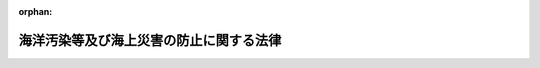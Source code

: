 .. _345AC0000000136_20250601_504AC0000000068:

:orphan:

========================================
海洋汚染等及び海上災害の防止に関する法律
========================================

.. raw:: html
    
    
    <main id="contentsLaw" class="active">
    <div id="innerDocument" class="active">
    
    
    
    
    <div style="margin-bottom: 12px;">
    <div id="lawTitleNo" style="font-size: 1.067rem; font-weight: bold;" class="_shokanBoxParent">昭和四十五年法律第百三十六号<div class="_shokanBox"></div>
    <div class="_inyoBox" id="_inyo_"></div>
    </div>
    <div id="lawTitle" style="margin-left: 3rem; font-size: 1.5rem; font-weight: bold; line-height: 1.25em;" class="_shokanBoxParent">
    <span data-xpath="">海洋汚染等及び海上災害の防止に関する法律</span><div class="_shokanBox" id="_shokan_"><div class="_shokanBtnIcons"></div></div>
    <div class="_inyoBox" id="_inyo_"></div>
    </div>
    </div><section id="TOC" class="active TOC"><div class="_div_TOCLabel _shokanBoxParent">
    <span data-xpath="">目次</span><div class="_shokanBox" id="_shokan_"><div class="_shokanBtnIcons"></div></div>
    <div class="_inyoBox" id="_inyo_"></div>
    </div>
    <div class="_div_TOCChapter _shokanBoxParent" style="margin-left: 1em;">
    <div class="TOCChapterTitle xpathTarget xpath：／Law［1］／LawBody［1］／TOC［1］／TOCChapter［1］／ChapterTitle［1］">第一章　総則<span data-xpath="">（第一条―第三条）</span>
    </div>
    <div class="_shokanBox"><div class="_inyoBox"></div></div>
    </div>
    <div class="_div_TOCChapter _shokanBoxParent" style="margin-left: 1em;">
    <div class="TOCChapterTitle xpathTarget xpath：／Law［1］／LawBody［1］／TOC［1］／TOCChapter［2］／ChapterTitle［1］">第二章　船舶からの油の排出の規制<span data-xpath="">（第四条―第九条）</span>
    </div>
    <div class="_shokanBox"><div class="_inyoBox"></div></div>
    </div>
    <div class="_div_TOCChapter _shokanBoxParent" style="margin-left: 1em;">
    <div class="TOCChapterTitle xpathTarget xpath：／Law［1］／LawBody［1］／TOC［1］／TOCChapter［3］／ChapterTitle［1］">第二章の二　船舶からの有害液体物質等の排出の規制等</div>
    <div class="_shokanBox"><div class="_inyoBox"></div></div>
    </div>
    <div class="_div_TOCSection _shokanBoxParent" style="margin-left: 2em;">
    <div class="TOCSectionTitle xpathTarget xpath：／Law［1］／LawBody［1］／TOC［1］／TOCChapter［3］／TOCSection［1］／SectionTitle［1］">第一節　船舶からの有害液体物質等の排出の規制<span data-xpath="">（第九条の二―第九条の六）</span>
    </div>
    <div class="_shokanBox"></div>
    <div class="_inyoBox"></div>
    </div>
    <div class="_div_TOCSection _shokanBoxParent" style="margin-left: 2em;">
    <div class="TOCSectionTitle xpathTarget xpath：／Law［1］／LawBody［1］／TOC［1］／TOCChapter［3］／TOCSection［2］／SectionTitle［1］">第二節　登録確認機関<span data-xpath="">（第九条の七―第九条の二十二）</span>
    </div>
    <div class="_shokanBox"></div>
    <div class="_inyoBox"></div>
    </div>
    <div class="_div_TOCChapter _shokanBoxParent" style="margin-left: 1em;">
    <div class="TOCChapterTitle xpathTarget xpath：／Law［1］／LawBody［1］／TOC［1］／TOCChapter［4］／ChapterTitle［1］">第三章　船舶からの廃棄物の排出の規制<span data-xpath="">（第十条―第十六条）</span>
    </div>
    <div class="_shokanBox"><div class="_inyoBox"></div></div>
    </div>
    <div class="_div_TOCChapter _shokanBoxParent" style="margin-left: 1em;">
    <div class="TOCChapterTitle xpathTarget xpath：／Law［1］／LawBody［1］／TOC［1］／TOCChapter［5］／ChapterTitle［1］">第三章の二　船舶からの有害水バラストの排出の規制等</div>
    <div class="_shokanBox"><div class="_inyoBox"></div></div>
    </div>
    <div class="_div_TOCSection _shokanBoxParent" style="margin-left: 2em;">
    <div class="TOCSectionTitle xpathTarget xpath：／Law［1］／LawBody［1］／TOC［1］／TOCChapter［5］／TOCSection［1］／SectionTitle［1］">第一節　船舶からの有害水バラストの排出の規制<span data-xpath="">（第十七条―第十七条の六）</span>
    </div>
    <div class="_shokanBox"></div>
    <div class="_inyoBox"></div>
    </div>
    <div class="_div_TOCSection _shokanBoxParent" style="margin-left: 2em;">
    <div class="TOCSectionTitle xpathTarget xpath：／Law［1］／LawBody［1］／TOC［1］／TOCChapter［5］／TOCSection［2］／SectionTitle［1］">第二節　有害水バラスト処理設備の型式指定等<span data-xpath="">（第十七条の七―第十七条の九）</span>
    </div>
    <div class="_shokanBox"></div>
    <div class="_inyoBox"></div>
    </div>
    <div class="_div_TOCChapter _shokanBoxParent" style="margin-left: 1em;">
    <div class="TOCChapterTitle xpathTarget xpath：／Law［1］／LawBody［1］／TOC［1］／TOCChapter［6］／ChapterTitle［1］">第四章　海洋施設及び航空機からの油、有害液体物質及び廃棄物の排出の規制<span data-xpath="">（第十八条―第十八条の六）</span>
    </div>
    <div class="_shokanBox"><div class="_inyoBox"></div></div>
    </div>
    <div class="_div_TOCChapter _shokanBoxParent" style="margin-left: 1em;">
    <div class="TOCChapterTitle xpathTarget xpath：／Law［1］／LawBody［1］／TOC［1］／TOCChapter［7］／ChapterTitle［1］">第四章の二　油、有害液体物質等及び廃棄物の海底下廃棄の規制<span data-xpath="">（第十八条の七―第十九条の二）</span>
    </div>
    <div class="_shokanBox"><div class="_inyoBox"></div></div>
    </div>
    <div class="_div_TOCChapter _shokanBoxParent" style="margin-left: 1em;">
    <div class="TOCChapterTitle xpathTarget xpath：／Law［1］／LawBody［1］／TOC［1］／TOCChapter［8］／ChapterTitle［1］">第四章の三　船舶からの排出ガスの放出の規制<span data-xpath="">（第十九条の三―第十九条の三十五の三）</span>
    </div>
    <div class="_shokanBox"><div class="_inyoBox"></div></div>
    </div>
    <div class="_div_TOCChapter _shokanBoxParent" style="margin-left: 1em;">
    <div class="TOCChapterTitle xpathTarget xpath：／Law［1］／LawBody［1］／TOC［1］／TOCChapter［9］／ChapterTitle［1］">第四章の四　船舶及び海洋施設における油、有害液体物質等及び廃棄物の焼却の規制<span data-xpath="">（第十九条の三十五の四）</span>
    </div>
    <div class="_shokanBox"><div class="_inyoBox"></div></div>
    </div>
    <div class="_div_TOCChapter _shokanBoxParent" style="margin-left: 1em;">
    <div class="TOCChapterTitle xpathTarget xpath：／Law［1］／LawBody［1］／TOC［1］／TOCChapter［10］／ChapterTitle［1］">第四章の五　船舶の海洋汚染防止設備等及び海洋汚染防止緊急措置手引書等並びに大気汚染防止検査対象設備及び揮発性物質放出防止措置手引書の検査等<span data-xpath="">（第十九条の三十六―第十九条の五十四）</span>
    </div>
    <div class="_shokanBox"><div class="_inyoBox"></div></div>
    </div>
    <div class="_div_TOCChapter _shokanBoxParent" style="margin-left: 1em;">
    <div class="TOCChapterTitle xpathTarget xpath：／Law［1］／LawBody［1］／TOC［1］／TOCChapter［11］／ChapterTitle［1］">第五章　廃油処理事業等<span data-xpath="">（第二十条―第三十七条）</span>
    </div>
    <div class="_shokanBox"><div class="_inyoBox"></div></div>
    </div>
    <div class="_div_TOCChapter _shokanBoxParent" style="margin-left: 1em;">
    <div class="TOCChapterTitle xpathTarget xpath：／Law［1］／LawBody［1］／TOC［1］／TOCChapter［12］／ChapterTitle［1］">第六章　海洋の汚染及び海上災害の防止措置<span data-xpath="">（第三十八条―第四十二条の十二）</span>
    </div>
    <div class="_shokanBox"><div class="_inyoBox"></div></div>
    </div>
    <div class="_div_TOCChapter _shokanBoxParent" style="margin-left: 1em;">
    <div class="TOCChapterTitle xpathTarget xpath：／Law［1］／LawBody［1］／TOC［1］／TOCChapter［13］／ChapterTitle［1］">第六章の二　指定海上防災機関<span data-xpath="">（第四十二条の十三―第四十二条の二十九）</span>
    </div>
    <div class="_shokanBox"><div class="_inyoBox"></div></div>
    </div>
    <div class="_div_TOCChapter _shokanBoxParent" style="margin-left: 1em;">
    <div class="TOCChapterTitle xpathTarget xpath：／Law［1］／LawBody［1］／TOC［1］／TOCChapter［14］／ChapterTitle［1］">第七章　雑則<span data-xpath="">（第四十三条―第五十四条）</span>
    </div>
    <div class="_shokanBox"><div class="_inyoBox"></div></div>
    </div>
    <div class="_div_TOCChapter _shokanBoxParent" style="margin-left: 1em;">
    <div class="TOCChapterTitle xpathTarget xpath：／Law［1］／LawBody［1］／TOC［1］／TOCChapter［15］／ChapterTitle［1］">第八章　罰則<span data-xpath="">（第五十四条の二―第六十四条）</span>
    </div>
    <div class="_shokanBox"><div class="_inyoBox"></div></div>
    </div>
    <div class="_div_TOCChapter _shokanBoxParent" style="margin-left: 1em;">
    <div class="TOCChapterTitle xpathTarget xpath：／Law［1］／LawBody［1］／TOC［1］／TOCChapter［16］／ChapterTitle［1］">第九章　外国船舶に係る担保金等の提供による釈放等<span data-xpath="">（第六十五条―第六十九条）</span>
    </div>
    <div class="_shokanBox"><div class="_inyoBox"></div></div>
    </div>
    <div class="_div_TOCSupplProvision _shokanBoxParent" style="margin-left: 1em;">
    <span data-xpath="">附則</span><div class="_shokanBox" id="_shokan_"><div class="_shokanBtnIcons"></div></div>
    <div class="_inyoBox" id="_inyo_"></div>
    </div></section><section id="MainProvision" class="active MainProvision"><section id="" class="active Chapter"><div style="margin-left: 3em; font-weight: bold;" class="ChapterTitle _div_ChapterTitle _shokanBoxParent">
    <div class="ChapterTitle">第一章　総則</div>
    <div class="_shokanBox" id="_shokan_"><div class="_shokanBtnIcons"></div></div>
    <div class="_inyoBox" id="_inyo_"></div>
    </div></section><section id="" class="active Article"><div style="margin-left: 1em; font-weight: bold;" class="_div_ArticleCaption _shokanBoxParent">
    <span data-xpath="">（目的）</span><div class="_shokanBox" id="_shokan_"><div class="_shokanBtnIcons"></div></div>
    <div class="_inyoBox" id="_inyo_"></div>
    </div>
    <div style="margin-left: 1em; text-indent: -1em;" id="" class="_div_ArticleTitle _shokanBoxParent">
    <span style="font-weight: bold;">第一条</span>　<span data-xpath="">この法律は、船舶、海洋施設及び航空機から海洋に油、有害液体物質等及び廃棄物を排出すること、船舶から海洋に有害水バラストを排出すること、海底の下に油、有害液体物質等及び廃棄物を廃棄すること、船舶から大気中に排出ガスを放出すること並びに船舶及び海洋施設において油、有害液体物質等及び廃棄物を焼却することを規制し、廃油の適正な処理を確保するとともに、排出された油、有害液体物質等、廃棄物その他の物の防除並びに海上火災の発生及び拡大の防止並びに海上火災等に伴う船舶交通の危険の防止のための措置を講ずることにより、海洋汚染等及び海上災害を防止し、あわせて海洋汚染等及び海上災害の防止に関する国際約束の適確な実施を確保し、もつて海洋環境の保全等並びに人の生命及び身体並びに財産の保護に資することを目的とする。</span><div class="_shokanBox" id="_shokan_"><div class="_shokanBtnIcons"></div></div>
    <div class="_inyoBox" id="_inyo_"></div>
    </div></section><section id="" class="active Article"><div style="margin-left: 1em; font-weight: bold;" class="_div_ArticleCaption _shokanBoxParent">
    <span data-xpath="">（海洋汚染等及び海上災害の防止）</span><div class="_shokanBox" id="_shokan_"><div class="_shokanBtnIcons"></div></div>
    <div class="_inyoBox" id="_inyo_"></div>
    </div>
    <div style="margin-left: 1em; text-indent: -1em;" id="" class="_div_ArticleTitle _shokanBoxParent">
    <span style="font-weight: bold;">第二条</span>　<span data-xpath="">何人も、船舶、海洋施設又は航空機からの油、有害液体物質等又は廃棄物の排出、船舶からの有害水バラストの排出、油、有害液体物質等又は廃棄物の海底下廃棄、船舶からの排出ガスの放出その他の行為により海洋汚染等をしないように努めなければならない。</span><div class="_shokanBox" id="_shokan_"><div class="_shokanBtnIcons"></div></div>
    <div class="_inyoBox" id="_inyo_"></div>
    </div>
    <div style="margin-left: 1em; text-indent: -1em;" class="_div_ParagraphSentence _shokanBoxParent">
    <span style="font-weight: bold;">２</span>　<span data-xpath="">船舶の船長又は船舶所有者、海洋施設等又は海洋危険物管理施設の管理者又は設置者その他の関係者は、油、有害液体物質等若しくは危険物の排出があつた場合又は海上火災が発生した場合において排出された油又は有害液体物質等の防除、消火、延焼の防止等の措置を講ずることができるように常時備えるとともに、これらの事態が発生した場合には、当該措置を適確に実施することにより、海洋の汚染及び海上災害の防止に努めなければならない。</span><div class="_shokanBox" id="_shokan_"><div class="_shokanBtnIcons"></div></div>
    <div class="_inyoBox" id="_inyo_"></div>
    </div></section><section id="" class="active Article"><div style="margin-left: 1em; font-weight: bold;" class="_div_ArticleCaption _shokanBoxParent">
    <span data-xpath="">（定義）</span><div class="_shokanBox" id="_shokan_"><div class="_shokanBtnIcons"></div></div>
    <div class="_inyoBox" id="_inyo_"></div>
    </div>
    <div style="margin-left: 1em; text-indent: -1em;" id="" class="_div_ArticleTitle _shokanBoxParent">
    <span style="font-weight: bold;">第三条</span>　<span data-xpath="">この法律において、次の各号に掲げる用語の意義は、それぞれ当該各号に定めるところによる。</span><div class="_shokanBox" id="_shokan_"><div class="_shokanBtnIcons"></div></div>
    <div class="_inyoBox" id="_inyo_"></div>
    </div>
    <div id="" style="margin-left: 2em; text-indent: -1em;" class="_div_ItemSentence _shokanBoxParent">
    <span style="font-weight: bold;">一</span>　<span data-xpath="">船舶</span>　<span data-xpath="">海域（港則法（昭和二十三年法律第百七十四号）に基づく港の区域を含む。以下同じ。）において航行の用に供する船舟類をいう。</span><div class="_shokanBox" id="_shokan_"><div class="_shokanBtnIcons"></div></div>
    <div class="_inyoBox" id="_inyo_"></div>
    </div>
    <div id="" style="margin-left: 2em; text-indent: -1em;" class="_div_ItemSentence _shokanBoxParent">
    <span style="font-weight: bold;">二</span>　<span data-xpath="">油</span>　<span data-xpath="">原油、重油、潤滑油、軽油、灯油、揮発油その他の国土交通省令で定める油及びこれらの油を含む油性混合物（国土交通省令で定めるものを除く。以下単に「油性混合物」という。）をいう。</span><div class="_shokanBox" id="_shokan_"><div class="_shokanBtnIcons"></div></div>
    <div class="_inyoBox" id="_inyo_"></div>
    </div>
    <div id="" style="margin-left: 2em; text-indent: -1em;" class="_div_ItemSentence _shokanBoxParent">
    <span style="font-weight: bold;">三</span>　<span data-xpath="">有害液体物質</span>　<span data-xpath="">油以外の液体物質（液化石油ガスその他の常温において液体でない物質であつて政令で定めるものを除く。次号において同じ。）のうち、海洋環境の保全の見地から有害である物質（その混合物を含む。）として政令で定める物質であつて、船舶によりばら積みの液体貨物として輸送されるもの及びこれを含む水バラスト、貨物<ruby class="law-ruby">艙<rt class="law-ruby">そう</rt></ruby>の洗浄水その他船舶内において生じた不要な液体物質（海洋において投入処分をし、又は処分のため燃焼させる目的で船舶に積載される液体物質その他の環境省令で定める液体物質を除く。）並びに海洋施設その他の海洋に物が流出するおそれのある場所（陸地を含む。）にある施設（以下「海洋施設等」という。）において管理されるものをいう。</span><div class="_shokanBox" id="_shokan_"><div class="_shokanBtnIcons"></div></div>
    <div class="_inyoBox" id="_inyo_"></div>
    </div>
    <div id="" style="margin-left: 2em; text-indent: -1em;" class="_div_ItemSentence _shokanBoxParent">
    <span style="font-weight: bold;">四</span>　<span data-xpath="">未査定液体物質</span>　<span data-xpath="">油及び有害液体物質以外の液体物質のうち、海洋環境の保全の見地から有害でない物質（その混合物を含む。）として政令で定める物質以外の物質であつて船舶によりばら積みの液体貨物として輸送されるもの及びこれを含む水バラスト、貨物艙の洗浄水その他船舶内において生じた不要な液体物質（海洋において投入処分をし、又は処分のため燃焼させる目的で船舶に積載される液体物質その他の環境省令で定める液体物質を除く。）をいう。</span><div class="_shokanBox" id="_shokan_"><div class="_shokanBtnIcons"></div></div>
    <div class="_inyoBox" id="_inyo_"></div>
    </div>
    <div id="" style="margin-left: 2em; text-indent: -1em;" class="_div_ItemSentence _shokanBoxParent">
    <span style="font-weight: bold;">五</span>　<span data-xpath="">有害液体物質等</span>　<span data-xpath="">有害液体物質及び未査定液体物質をいう。</span><div class="_shokanBox" id="_shokan_"><div class="_shokanBtnIcons"></div></div>
    <div class="_inyoBox" id="_inyo_"></div>
    </div>
    <div id="" style="margin-left: 2em; text-indent: -1em;" class="_div_ItemSentence _shokanBoxParent">
    <span style="font-weight: bold;">六</span>　<span data-xpath="">廃棄物</span>　<span data-xpath="">人が不要とした物（油、有害液体物質等及び有害水バラストを除く。）をいう。</span><div class="_shokanBox" id="_shokan_"><div class="_shokanBtnIcons"></div></div>
    <div class="_inyoBox" id="_inyo_"></div>
    </div>
    <div id="" style="margin-left: 2em; text-indent: -1em;" class="_div_ItemSentence _shokanBoxParent">
    <span style="font-weight: bold;">六の二</span>　<span data-xpath="">有害水バラスト</span>　<span data-xpath="">水中の生物を含む水バラストであつて、水域環境の保全の見地から有害となるおそれがあるものとして政令で定める要件に該当するものをいう。</span><div class="_shokanBox" id="_shokan_"><div class="_shokanBtnIcons"></div></div>
    <div class="_inyoBox" id="_inyo_"></div>
    </div>
    <div id="" style="margin-left: 2em; text-indent: -1em;" class="_div_ItemSentence _shokanBoxParent">
    <span style="font-weight: bold;">六の三</span>　<span data-xpath="">オゾン層破壊物質</span>　<span data-xpath="">オゾン層を破壊する物質であつて政令で定めるものをいう。</span><div class="_shokanBox" id="_shokan_"><div class="_shokanBtnIcons"></div></div>
    <div class="_inyoBox" id="_inyo_"></div>
    </div>
    <div id="" style="margin-left: 2em; text-indent: -1em;" class="_div_ItemSentence _shokanBoxParent">
    <span style="font-weight: bold;">六の四</span>　<span data-xpath="">排出ガス</span>　<span data-xpath="">船舶において発生する物質であつて窒素酸化物、硫黄酸化物、揮発性有機化合物質（油、有害液体物質等その他の貨物から揮発することにより発生する有機化合物質をいう。以下同じ。）その他の大気を汚染するものとして政令で定めるもの、二酸化炭素及びオゾン層破壊物質をいう。</span><div class="_shokanBox" id="_shokan_"><div class="_shokanBtnIcons"></div></div>
    <div class="_inyoBox" id="_inyo_"></div>
    </div>
    <div id="" style="margin-left: 2em; text-indent: -1em;" class="_div_ItemSentence _shokanBoxParent">
    <span style="font-weight: bold;">七</span>　<span data-xpath="">排出</span>　<span data-xpath="">物を海洋に流し、又は落とすことをいう。</span><div class="_shokanBox" id="_shokan_"><div class="_shokanBtnIcons"></div></div>
    <div class="_inyoBox" id="_inyo_"></div>
    </div>
    <div id="" style="margin-left: 2em; text-indent: -1em;" class="_div_ItemSentence _shokanBoxParent">
    <span style="font-weight: bold;">七の二</span>　<span data-xpath="">海底下廃棄</span>　<span data-xpath="">物を海底の下に廃棄すること（貯蔵することを含む。）をいう。</span><div class="_shokanBox" id="_shokan_"><div class="_shokanBtnIcons"></div></div>
    <div class="_inyoBox" id="_inyo_"></div>
    </div>
    <div id="" style="margin-left: 2em; text-indent: -1em;" class="_div_ItemSentence _shokanBoxParent">
    <span style="font-weight: bold;">七の三</span>　<span data-xpath="">放出</span>　<span data-xpath="">物を海域の大気中に排出し、又は流出させることをいう。</span><div class="_shokanBox" id="_shokan_"><div class="_shokanBtnIcons"></div></div>
    <div class="_inyoBox" id="_inyo_"></div>
    </div>
    <div id="" style="margin-left: 2em; text-indent: -1em;" class="_div_ItemSentence _shokanBoxParent">
    <span style="font-weight: bold;">八</span>　<span data-xpath="">焼却</span>　<span data-xpath="">海域において、物を処分するために燃焼させることをいう。</span><div class="_shokanBox" id="_shokan_"><div class="_shokanBtnIcons"></div></div>
    <div class="_inyoBox" id="_inyo_"></div>
    </div>
    <div id="" style="margin-left: 2em; text-indent: -1em;" class="_div_ItemSentence _shokanBoxParent">
    <span style="font-weight: bold;">九</span>　<span data-xpath="">タンカー</span>　<span data-xpath="">その貨物<ruby class="law-ruby">艙<rt class="law-ruby">そう</rt></ruby>の大部分がばら積みの液体貨物の輸送のための構造を有する船舶及びその貨物艙の一部分がばら積みの液体貨物の輸送のための構造を有する船舶であつて当該貨物艙の一部分の容量が国土交通省令で定める容量以上であるもの（これらの貨物艙が専らばら積みの油以外の貨物の輸送の用に供されるものを除く。）をいう。</span><div class="_shokanBox" id="_shokan_"><div class="_shokanBtnIcons"></div></div>
    <div class="_inyoBox" id="_inyo_"></div>
    </div>
    <div id="" style="margin-left: 2em; text-indent: -1em;" class="_div_ItemSentence _shokanBoxParent">
    <span style="font-weight: bold;">十</span>　<span data-xpath="">海洋施設</span>　<span data-xpath="">海域に設けられる工作物（固定施設により当該工作物と陸地との間を人が往来できるもの及び専ら陸地から油、有害液体物質又は廃棄物の排出又は海底下廃棄をするため陸地に接続して設けられるものを除く。）で政令で定めるものをいう。</span><div class="_shokanBox" id="_shokan_"><div class="_shokanBtnIcons"></div></div>
    <div class="_inyoBox" id="_inyo_"></div>
    </div>
    <div id="" style="margin-left: 2em; text-indent: -1em;" class="_div_ItemSentence _shokanBoxParent">
    <span style="font-weight: bold;">十一</span>　<span data-xpath="">航空機</span>　<span data-xpath="">航空法（昭和二十七年法律第二百三十一号）第二条第一項に規定する航空機をいう。</span><div class="_shokanBox" id="_shokan_"><div class="_shokanBtnIcons"></div></div>
    <div class="_inyoBox" id="_inyo_"></div>
    </div>
    <div id="" style="margin-left: 2em; text-indent: -1em;" class="_div_ItemSentence _shokanBoxParent">
    <span style="font-weight: bold;">十二</span>　<span data-xpath="">ビルジ</span>　<span data-xpath="">船底にたまつた油性混合物をいう。</span><div class="_shokanBox" id="_shokan_"><div class="_shokanBtnIcons"></div></div>
    <div class="_inyoBox" id="_inyo_"></div>
    </div>
    <div id="" style="margin-left: 2em; text-indent: -1em;" class="_div_ItemSentence _shokanBoxParent">
    <span style="font-weight: bold;">十三</span>　<span data-xpath="">廃油</span>　<span data-xpath="">船舶内において生じた不要な油をいう。</span><div class="_shokanBox" id="_shokan_"><div class="_shokanBtnIcons"></div></div>
    <div class="_inyoBox" id="_inyo_"></div>
    </div>
    <div id="" style="margin-left: 2em; text-indent: -1em;" class="_div_ItemSentence _shokanBoxParent">
    <span style="font-weight: bold;">十四</span>　<span data-xpath="">廃油処理施設</span>　<span data-xpath="">廃油の処理（廃油が生じた船舶内でする処理を除く。以下同じ。）の用に供する設備（以下「廃油処理設備」という。）の総体をいう。</span><div class="_shokanBox" id="_shokan_"><div class="_shokanBtnIcons"></div></div>
    <div class="_inyoBox" id="_inyo_"></div>
    </div>
    <div id="" style="margin-left: 2em; text-indent: -1em;" class="_div_ItemSentence _shokanBoxParent">
    <span style="font-weight: bold;">十五</span>　<span data-xpath="">廃油処理事業</span>　<span data-xpath="">一般の需要に応じ、廃油処理施設により廃油の処理をする事業をいう。</span><div class="_shokanBox" id="_shokan_"><div class="_shokanBtnIcons"></div></div>
    <div class="_inyoBox" id="_inyo_"></div>
    </div>
    <div id="" style="margin-left: 2em; text-indent: -1em;" class="_div_ItemSentence _shokanBoxParent">
    <span style="font-weight: bold;">十五の二</span>　<span data-xpath="">海洋汚染等</span>　<span data-xpath="">海洋の汚染並びに船舶から放出される排出ガスによる大気の汚染、地球温暖化（地球温暖化対策の推進に関する法律（平成十年法律第百十七号）第二条第一項に規定する地球温暖化をいう。第十八号及び第五十一条の五において同じ。）及びオゾン層の破壊をいう。</span><div class="_shokanBox" id="_shokan_"><div class="_shokanBtnIcons"></div></div>
    <div class="_inyoBox" id="_inyo_"></div>
    </div>
    <div id="" style="margin-left: 2em; text-indent: -1em;" class="_div_ItemSentence _shokanBoxParent">
    <span style="font-weight: bold;">十六</span>　<span data-xpath="">危険物</span>　<span data-xpath="">原油、液化石油ガスその他の政令で定める引火性の物質をいう。</span><div class="_shokanBox" id="_shokan_"><div class="_shokanBtnIcons"></div></div>
    <div class="_inyoBox" id="_inyo_"></div>
    </div>
    <div id="" style="margin-left: 2em; text-indent: -1em;" class="_div_ItemSentence _shokanBoxParent">
    <span style="font-weight: bold;">十七</span>　<span data-xpath="">海上災害</span>　<span data-xpath="">油若しくは有害液体物質等の排出又は海上火災（海域における火災をいう。以下同じ。）により人の生命若しくは身体又は財産に生ずる被害をいう。</span><div class="_shokanBox" id="_shokan_"><div class="_shokanBtnIcons"></div></div>
    <div class="_inyoBox" id="_inyo_"></div>
    </div>
    <div id="" style="margin-left: 2em; text-indent: -1em;" class="_div_ItemSentence _shokanBoxParent">
    <span style="font-weight: bold;">十八</span>　<span data-xpath="">海洋環境の保全等</span>　<span data-xpath="">海洋環境の保全並びに船舶から放出される排出ガスによる大気の汚染、地球温暖化及びオゾン層の破壊に係る環境の保全をいう。</span><div class="_shokanBox" id="_shokan_"><div class="_shokanBtnIcons"></div></div>
    <div class="_inyoBox" id="_inyo_"></div>
    </div></section><section id="" class="active Chapter"><div style="margin-left: 3em; font-weight: bold;" class="ChapterTitle followingChapter _div_ChapterTitle _shokanBoxParent">
    <div class="ChapterTitle">第二章　船舶からの油の排出の規制</div>
    <div class="_shokanBox" id="_shokan_"><div class="_shokanBtnIcons"></div></div>
    <div class="_inyoBox" id="_inyo_"></div>
    </div></section><section id="" class="active Article"><div style="margin-left: 1em; font-weight: bold;" class="_div_ArticleCaption _shokanBoxParent">
    <span data-xpath="">（船舶からの油の排出の禁止）</span><div class="_shokanBox" id="_shokan_"><div class="_shokanBtnIcons"></div></div>
    <div class="_inyoBox" id="_inyo_"></div>
    </div>
    <div style="margin-left: 1em; text-indent: -1em;" id="" class="_div_ArticleTitle _shokanBoxParent">
    <span style="font-weight: bold;">第四条</span>　<span data-xpath="">何人も、海域において、船舶から油を排出してはならない。</span><span data-xpath="">ただし、次の各号の一に該当する油の排出については、この限りでない。</span><div class="_shokanBox" id="_shokan_"><div class="_shokanBtnIcons"></div></div>
    <div class="_inyoBox" id="_inyo_"></div>
    </div>
    <div id="" style="margin-left: 2em; text-indent: -1em;" class="_div_ItemSentence _shokanBoxParent">
    <span style="font-weight: bold;">一</span>　<span data-xpath="">船舶の安全を確保し、又は人命を救助するための油の排出</span><div class="_shokanBox" id="_shokan_"><div class="_shokanBtnIcons"></div></div>
    <div class="_inyoBox" id="_inyo_"></div>
    </div>
    <div id="" style="margin-left: 2em; text-indent: -1em;" class="_div_ItemSentence _shokanBoxParent">
    <span style="font-weight: bold;">二</span>　<span data-xpath="">船舶の損傷その他やむを得ない原因により油が排出された場合において引き続く油の排出を防止するための可能な一切の措置をとつたときの当該油の排出</span><div class="_shokanBox" id="_shokan_"><div class="_shokanBtnIcons"></div></div>
    <div class="_inyoBox" id="_inyo_"></div>
    </div>
    <div style="margin-left: 1em; text-indent: -1em;" class="_div_ParagraphSentence _shokanBoxParent">
    <span style="font-weight: bold;">２</span>　<span data-xpath="">前項本文の規定は、船舶からのビルジその他の油（タンカーの水バラスト、貨物艙の洗浄水及びビルジ（以下「水バラスト等」という。）であつて貨物油を含むものを除く。次条第一項において「ビルジ等」という。）の排出であつて、排出される油中の油分（排出される油に含まれる前条第二号の国土交通省令で定める油をいう。以下同じ。）の濃度、排出海域及び排出方法に関し政令で定める基準に適合するものについては、適用しない。</span><div class="_shokanBox" id="_shokan_"><div class="_shokanBtnIcons"></div></div>
    <div class="_inyoBox" id="_inyo_"></div>
    </div>
    <div style="margin-left: 1em; text-indent: -1em;" class="_div_ParagraphSentence _shokanBoxParent">
    <span style="font-weight: bold;">３</span>　<span data-xpath="">第一項本文の規定は、タンカーからの貨物油を含む水バラスト等の排出であつて、油分の総量、油分の瞬間排出率（ある時点におけるリットル毎時による油分の排出速度を当該時点におけるノットによる船舶の速力で除したものをいう。）、排出海域及び排出方法に関し政令で定める基準に適合するものについては、適用しない。</span><div class="_shokanBox" id="_shokan_"><div class="_shokanBtnIcons"></div></div>
    <div class="_inyoBox" id="_inyo_"></div>
    </div>
    <div style="margin-left: 1em; text-indent: -1em;" class="_div_ParagraphSentence _shokanBoxParent">
    <span style="font-weight: bold;">４</span>　<span data-xpath="">第一項本文の規定は、海洋の汚染の防止に関する試験、研究又は調査のためにする船舶からの油の排出であつて、国土交通省令で定めるところにより、あらかじめ海上保安庁長官の承認を受けてするものについては、適用しない。</span><div class="_shokanBox" id="_shokan_"><div class="_shokanBtnIcons"></div></div>
    <div class="_inyoBox" id="_inyo_"></div>
    </div>
    <div style="margin-left: 1em; text-indent: -1em;" class="_div_ParagraphSentence _shokanBoxParent">
    <span style="font-weight: bold;">５</span>　<span data-xpath="">前項の承認には、海洋の汚染の防止のために必要な限度において、条件を付し、及びこれを変更することができる。</span><div class="_shokanBox" id="_shokan_"><div class="_shokanBtnIcons"></div></div>
    <div class="_inyoBox" id="_inyo_"></div>
    </div></section><section id="" class="active Article"><div style="margin-left: 1em; font-weight: bold;" class="_div_ArticleCaption _shokanBoxParent">
    <span data-xpath="">（油による海洋の汚染の防止のための設備等）</span><div class="_shokanBox" id="_shokan_"><div class="_shokanBtnIcons"></div></div>
    <div class="_inyoBox" id="_inyo_"></div>
    </div>
    <div style="margin-left: 1em; text-indent: -1em;" id="" class="_div_ArticleTitle _shokanBoxParent">
    <span style="font-weight: bold;">第五条</span>　<span data-xpath="">船舶所有者（当該船舶が共有されているときは船舶管理人、当該船舶が貸し渡されているときは船舶借入人。以下同じ。）は、船舶（ビルジ等が生ずることのない船舶を除く。）に、ビルジ等排出防止設備（船舶内に存する油の船底への流入の防止又はビルジ等の船舶内における貯蔵若しくは処理のための設備をいう。第四項において同じ。）を設置しなければならない。</span><div class="_shokanBox" id="_shokan_"><div class="_shokanBtnIcons"></div></div>
    <div class="_inyoBox" id="_inyo_"></div>
    </div>
    <div style="margin-left: 1em; text-indent: -1em;" class="_div_ParagraphSentence _shokanBoxParent">
    <span style="font-weight: bold;">２</span>　<span data-xpath="">前項に定めるもののほか、タンカーには、水バラスト等排出防止設備（貨物油を含む水バラスト等の船舶内における貯蔵又は処理のための設備をいう。第四項において同じ。）を設置しなければならない。</span><div class="_shokanBox" id="_shokan_"><div class="_shokanBtnIcons"></div></div>
    <div class="_inyoBox" id="_inyo_"></div>
    </div>
    <div style="margin-left: 1em; text-indent: -1em;" class="_div_ParagraphSentence _shokanBoxParent">
    <span style="font-weight: bold;">３</span>　<span data-xpath="">前二項に定めるもののほか、国土交通省令で定めるタンカーには、分離バラストタンク（タンカーの貨物艙（ばら積みの液体貨物を輸送するためのものに限る。以下同じ。）及び燃料油タンクから完全に分離されているタンクであつて水バラストの積載のために常置されているものをいう。以下同じ。）又は貨物艙原油洗浄設備（原油により貨物艙を洗浄する設備をいう。次項において同じ。）を設置しなければならない。</span><div class="_shokanBox" id="_shokan_"><div class="_shokanBtnIcons"></div></div>
    <div class="_inyoBox" id="_inyo_"></div>
    </div>
    <div style="margin-left: 1em; text-indent: -1em;" class="_div_ParagraphSentence _shokanBoxParent">
    <span style="font-weight: bold;">４</span>　<span data-xpath="">前三項の規定によるビルジ等排出防止設備、水バラスト等排出防止設備、分離バラストタンク及び貨物艙原油洗浄設備の設置に関する技術上の基準は、国土交通省令で定める。</span><div class="_shokanBox" id="_shokan_"><div class="_shokanBtnIcons"></div></div>
    <div class="_inyoBox" id="_inyo_"></div>
    </div></section><section id="" class="active Article"><div style="margin-left: 1em; text-indent: -1em;" id="" class="_div_ArticleTitle _shokanBoxParent">
    <span style="font-weight: bold;">第五条の二</span>　<span data-xpath="">タンカーの貨物艙及び前条第三項の規定により設置する分離バラストタンクは、衝突、乗揚げその他の事由により船舶に損傷が発生した場合において大量の油が排出されることを防止するため、国土交通省令で定める技術上の基準に適合するように設置しなければならない。</span><div class="_shokanBox" id="_shokan_"><div class="_shokanBtnIcons"></div></div>
    <div class="_inyoBox" id="_inyo_"></div>
    </div></section><section id="" class="active Article"><div style="margin-left: 1em; font-weight: bold;" class="_div_ArticleCaption _shokanBoxParent">
    <span data-xpath="">（油及び水バラストの積載の制限）</span><div class="_shokanBox" id="_shokan_"><div class="_shokanBtnIcons"></div></div>
    <div class="_inyoBox" id="_inyo_"></div>
    </div>
    <div style="margin-left: 1em; text-indent: -1em;" id="" class="_div_ArticleTitle _shokanBoxParent">
    <span style="font-weight: bold;">第五条の三</span>　<span data-xpath="">船舶の船首隔壁より前方にあるタンクには、油を積載してはならない。</span><span data-xpath="">ただし、総トン数が国土交通省令で定める総トン数未満の船舶については、この限りでない。</span><div class="_shokanBox" id="_shokan_"><div class="_shokanBtnIcons"></div></div>
    <div class="_inyoBox" id="_inyo_"></div>
    </div>
    <div style="margin-left: 1em; text-indent: -1em;" class="_div_ParagraphSentence _shokanBoxParent">
    <span style="font-weight: bold;">２</span>　<span data-xpath="">第五条第三項の規定により分離バラストタンクを設置したタンカーの貨物艙又は総トン数が国土交通省令で定める総トン数以上の船舶の燃料油タンクには、水バラストを積載してはならない。</span><span data-xpath="">ただし、悪天候下において船舶の安全を確保するためやむを得ない場合その他国土交通省令で定める場合は、この限りでない。</span><div class="_shokanBox" id="_shokan_"><div class="_shokanBtnIcons"></div></div>
    <div class="_inyoBox" id="_inyo_"></div>
    </div>
    <div style="margin-left: 1em; text-indent: -1em;" class="_div_ParagraphSentence _shokanBoxParent">
    <span style="font-weight: bold;">３</span>　<span data-xpath="">船舶から排出された油が水温その他の自然的条件により滞留することによる汚染を特に防止する必要があるものとして政令で定める海域においては、当該海域において滞留するおそれのあるものとして国土交通省令で定める性状又は種類の油をばら積みの貨物又は燃料油として積載した船舶を航行させてはならない。</span><span data-xpath="">ただし、船舶の安全を確保し、又は人命を救助するために必要な場合は、この限りでない。</span><div class="_shokanBox" id="_shokan_"><div class="_shokanBtnIcons"></div></div>
    <div class="_inyoBox" id="_inyo_"></div>
    </div></section><section id="" class="active Article"><div style="margin-left: 1em; font-weight: bold;" class="_div_ArticleCaption _shokanBoxParent">
    <span data-xpath="">（分離バラストの排出方法）</span><div class="_shokanBox" id="_shokan_"><div class="_shokanBtnIcons"></div></div>
    <div class="_inyoBox" id="_inyo_"></div>
    </div>
    <div style="margin-left: 1em; text-indent: -1em;" id="" class="_div_ArticleTitle _shokanBoxParent">
    <span style="font-weight: bold;">第五条の四</span>　<span data-xpath="">タンカーに設置された分離バラストタンクからの水バラストの排出は、国土交通省令で定める排出方法に従つて行わなければならない。</span><div class="_shokanBox" id="_shokan_"><div class="_shokanBtnIcons"></div></div>
    <div class="_inyoBox" id="_inyo_"></div>
    </div></section><section id="" class="active Article"><div style="margin-left: 1em; font-weight: bold;" class="_div_ArticleCaption _shokanBoxParent">
    <span data-xpath="">（油濁防止管理者）</span><div class="_shokanBox" id="_shokan_"><div class="_shokanBtnIcons"></div></div>
    <div class="_inyoBox" id="_inyo_"></div>
    </div>
    <div style="margin-left: 1em; text-indent: -1em;" id="" class="_div_ArticleTitle _shokanBoxParent">
    <span style="font-weight: bold;">第六条</span>　<span data-xpath="">船舶所有者は、国土交通省令で定める船舶ごとに、当該船舶に乗り組む船舶職員のうちから、船長（船長以外の者が船長に代わつてその職務を行うべきときは、その者。以下同じ。）を補佐して船舶からの油の不適正な排出の防止に関する業務の管理（第八条の二第四項の船舶間貨物油積替作業管理者が行うものを除く。）を行わせるため、油濁防止管理者を選任しなければならない。</span><div class="_shokanBox" id="_shokan_"><div class="_shokanBtnIcons"></div></div>
    <div class="_inyoBox" id="_inyo_"></div>
    </div>
    <div style="margin-left: 1em; text-indent: -1em;" class="_div_ParagraphSentence _shokanBoxParent">
    <span style="font-weight: bold;">２</span>　<span data-xpath="">油濁防止管理者は、国土交通省令で定める油の取扱いに関する作業の経験その他の要件を備えた者でなければならない。</span><div class="_shokanBox" id="_shokan_"><div class="_shokanBtnIcons"></div></div>
    <div class="_inyoBox" id="_inyo_"></div>
    </div></section><section id="" class="active Article"><div style="margin-left: 1em; font-weight: bold;" class="_div_ArticleCaption _shokanBoxParent">
    <span data-xpath="">（油濁防止規程）</span><div class="_shokanBox" id="_shokan_"><div class="_shokanBtnIcons"></div></div>
    <div class="_inyoBox" id="_inyo_"></div>
    </div>
    <div style="margin-left: 1em; text-indent: -1em;" id="" class="_div_ArticleTitle _shokanBoxParent">
    <span style="font-weight: bold;">第七条</span>　<span data-xpath="">船舶所有者は、国土交通省令で定める船舶ごとに、国土交通省令で定めるところにより、油の不適正な排出の防止に関する業務の管理に関する事項及び油の取扱いに関する作業を行う者が遵守すべき事項その他油の不適正な排出の防止に関する事項（次条第一項及び第八条の二第一項に規定する事項を除く。）について、油濁防止規程を定め、これを当該船舶内に備え置き、又は掲示しておかなければならない。</span><div class="_shokanBox" id="_shokan_"><div class="_shokanBtnIcons"></div></div>
    <div class="_inyoBox" id="_inyo_"></div>
    </div>
    <div style="margin-left: 1em; text-indent: -1em;" class="_div_ParagraphSentence _shokanBoxParent">
    <span style="font-weight: bold;">２</span>　<span data-xpath="">油濁防止管理者（油濁防止管理者が選任されていない船舶にあつては、船長。以下同じ。）は、前項の油濁防止規程（以下「油濁防止規程」という。）に定められた事項を、当該船舶の乗組員及び乗組員以外の者で当該船舶に係る業務を行う者のうち油の取扱いに関する作業を行うものに周知させなければならない。</span><div class="_shokanBox" id="_shokan_"><div class="_shokanBtnIcons"></div></div>
    <div class="_inyoBox" id="_inyo_"></div>
    </div></section><section id="" class="active Article"><div style="margin-left: 1em; font-weight: bold;" class="_div_ArticleCaption _shokanBoxParent">
    <span data-xpath="">（油濁防止緊急措置手引書）</span><div class="_shokanBox" id="_shokan_"><div class="_shokanBtnIcons"></div></div>
    <div class="_inyoBox" id="_inyo_"></div>
    </div>
    <div style="margin-left: 1em; text-indent: -1em;" id="" class="_div_ArticleTitle _shokanBoxParent">
    <span style="font-weight: bold;">第七条の二</span>　<span data-xpath="">船舶所有者は、国土交通省令で定める船舶ごとに、当該船舶から油の不適正な排出があり、又は排出のおそれがある場合において当該船舶内にある者が直ちにとるべき措置に関する事項について、油濁防止緊急措置手引書を作成し、これを当該船舶内に備え置き、又は掲示しておかなければならない。</span><div class="_shokanBox" id="_shokan_"><div class="_shokanBtnIcons"></div></div>
    <div class="_inyoBox" id="_inyo_"></div>
    </div>
    <div style="margin-left: 1em; text-indent: -1em;" class="_div_ParagraphSentence _shokanBoxParent">
    <span style="font-weight: bold;">２</span>　<span data-xpath="">前項の規定による油濁防止緊急措置手引書の作成及び備置き又は掲示に関する技術上の基準は、国土交通省令で定める。</span><div class="_shokanBox" id="_shokan_"><div class="_shokanBtnIcons"></div></div>
    <div class="_inyoBox" id="_inyo_"></div>
    </div>
    <div style="margin-left: 1em; text-indent: -1em;" class="_div_ParagraphSentence _shokanBoxParent">
    <span style="font-weight: bold;">３</span>　<span data-xpath="">前条第二項の規定は、第一項の油濁防止緊急措置手引書（第九条の四第七項及び第十九条の三十六において「油濁防止緊急措置手引書」という。）について準用する。</span><div class="_shokanBox" id="_shokan_"><div class="_shokanBtnIcons"></div></div>
    <div class="_inyoBox" id="_inyo_"></div>
    </div></section><section id="" class="active Article"><div style="margin-left: 1em; font-weight: bold;" class="_div_ArticleCaption _shokanBoxParent">
    <span data-xpath="">（油記録簿）</span><div class="_shokanBox" id="_shokan_"><div class="_shokanBtnIcons"></div></div>
    <div class="_inyoBox" id="_inyo_"></div>
    </div>
    <div style="margin-left: 1em; text-indent: -1em;" id="" class="_div_ArticleTitle _shokanBoxParent">
    <span style="font-weight: bold;">第八条</span>　<span data-xpath="">船長（もつぱら他の船舶に引かれ、又は押されて航行する船舶（以下「引かれ船等」という。）にあつては、船舶所有者。次項及び第三項において同じ。）は、油記録簿を船舶内（引かれ船等にあつては、当該船舶を管理する船舶所有者の事務所。第三項において同じ。）に備え付けなければならない。</span><span data-xpath="">ただし、タンカー以外の船舶でビルジが生ずることのないものについては、この限りでない。</span><div class="_shokanBox" id="_shokan_"><div class="_shokanBtnIcons"></div></div>
    <div class="_inyoBox" id="_inyo_"></div>
    </div>
    <div style="margin-left: 1em; text-indent: -1em;" class="_div_ParagraphSentence _shokanBoxParent">
    <span style="font-weight: bold;">２</span>　<span data-xpath="">油濁防止管理者は、当該船舶における油の排出その他油の取扱いに関する作業で国土交通省令で定めるものが行われたときは、その都度、国土交通省令で定めるところにより、油記録簿への記載を行わなければならない。</span><div class="_shokanBox" id="_shokan_"><div class="_shokanBtnIcons"></div></div>
    <div class="_inyoBox" id="_inyo_"></div>
    </div>
    <div style="margin-left: 1em; text-indent: -1em;" class="_div_ParagraphSentence _shokanBoxParent">
    <span style="font-weight: bold;">３</span>　<span data-xpath="">船長は、油記録簿をその最後の記載をした日から三年間船舶内に保存しなければならない。</span><div class="_shokanBox" id="_shokan_"><div class="_shokanBtnIcons"></div></div>
    <div class="_inyoBox" id="_inyo_"></div>
    </div>
    <div style="margin-left: 1em; text-indent: -1em;" class="_div_ParagraphSentence _shokanBoxParent">
    <span style="font-weight: bold;">４</span>　<span data-xpath="">前三項に定めるもののほか、油記録簿の様式その他油記録簿に関し必要な事項は、国土交通省令で定める。</span><div class="_shokanBox" id="_shokan_"><div class="_shokanBtnIcons"></div></div>
    <div class="_inyoBox" id="_inyo_"></div>
    </div></section><section id="" class="active Article"><div style="margin-left: 1em; font-weight: bold;" class="_div_ArticleCaption _shokanBoxParent">
    <span data-xpath="">（船舶間貨物油積替作業手引書等）</span><div class="_shokanBox" id="_shokan_"><div class="_shokanBtnIcons"></div></div>
    <div class="_inyoBox" id="_inyo_"></div>
    </div>
    <div style="margin-left: 1em; text-indent: -1em;" id="" class="_div_ArticleTitle _shokanBoxParent">
    <span style="font-weight: bold;">第八条の二</span>　<span data-xpath="">他のタンカーとの間におけるばら積みの貨物油の積替えを行う国土交通省令で定める総トン数以上のタンカー（国土交通省令で定める特別の用途のものを除く。）の船舶所有者は、当該積替え（以下「船舶間貨物油積替え」という。）に関する作業を行う者が、船舶間貨物油積替えに起因する油の排出を防止するために遵守すべき事項について、船舶間貨物油積替作業手引書を作成し、これを当該タンカー内に備え置き、又は掲示しておかなければならない。</span><div class="_shokanBox" id="_shokan_"><div class="_shokanBtnIcons"></div></div>
    <div class="_inyoBox" id="_inyo_"></div>
    </div>
    <div style="margin-left: 1em; text-indent: -1em;" class="_div_ParagraphSentence _shokanBoxParent">
    <span style="font-weight: bold;">２</span>　<span data-xpath="">前項の規定による船舶間貨物油積替作業手引書の作成及び備置き又は掲示に関する技術上の基準は、国土交通省令で定める。</span><div class="_shokanBox" id="_shokan_"><div class="_shokanBtnIcons"></div></div>
    <div class="_inyoBox" id="_inyo_"></div>
    </div>
    <div style="margin-left: 1em; text-indent: -1em;" class="_div_ParagraphSentence _shokanBoxParent">
    <span style="font-weight: bold;">３</span>　<span data-xpath="">船舶間貨物油積替えは、第一項の船舶間貨物油積替作業手引書（以下「船舶間貨物油積替作業手引書」という。）に従つて行わなければならない。</span><div class="_shokanBox" id="_shokan_"><div class="_shokanBtnIcons"></div></div>
    <div class="_inyoBox" id="_inyo_"></div>
    </div>
    <div style="margin-left: 1em; text-indent: -1em;" class="_div_ParagraphSentence _shokanBoxParent">
    <span style="font-weight: bold;">４</span>　<span data-xpath="">第一項の船舶所有者は、当該タンカーの乗組員のうちから、船長を補佐して船舶間貨物油積替えに関する業務の管理を行わせるため、船舶間貨物油積替作業管理者を選任しなければならない。</span><div class="_shokanBox" id="_shokan_"><div class="_shokanBtnIcons"></div></div>
    <div class="_inyoBox" id="_inyo_"></div>
    </div>
    <div style="margin-left: 1em; text-indent: -1em;" class="_div_ParagraphSentence _shokanBoxParent">
    <span style="font-weight: bold;">５</span>　<span data-xpath="">前項の船舶間貨物油積替作業管理者は、船舶間貨物油積替作業手引書に定められた事項を、当該タンカーの乗組員及び乗組員以外の者で当該タンカーに係る業務を行う者のうち船舶間貨物油積替えに関する作業を行うものに周知させなければならない。</span><div class="_shokanBox" id="_shokan_"><div class="_shokanBtnIcons"></div></div>
    <div class="_inyoBox" id="_inyo_"></div>
    </div>
    <div style="margin-left: 1em; text-indent: -1em;" class="_div_ParagraphSentence _shokanBoxParent">
    <span style="font-weight: bold;">６</span>　<span data-xpath="">第四項の船舶間貨物油積替作業管理者は、船舶間貨物油積替えが行われたときは、その都度、積み替えられた貨物油の種類及び量その他の国土交通省令で定める事項に関する記録を作成しなければならない。</span><div class="_shokanBox" id="_shokan_"><div class="_shokanBtnIcons"></div></div>
    <div class="_inyoBox" id="_inyo_"></div>
    </div>
    <div style="margin-left: 1em; text-indent: -1em;" class="_div_ParagraphSentence _shokanBoxParent">
    <span style="font-weight: bold;">７</span>　<span data-xpath="">第一項のタンカーの船長は、前項の記録をその作成の日から三年間当該タンカー内に保存しなければならない。</span><div class="_shokanBox" id="_shokan_"><div class="_shokanBtnIcons"></div></div>
    <div class="_inyoBox" id="_inyo_"></div>
    </div>
    <div style="margin-left: 1em; text-indent: -1em;" class="_div_ParagraphSentence _shokanBoxParent">
    <span style="font-weight: bold;">８</span>　<span data-xpath="">第一項及び第三項から前項までの規定は、次の各号のいずれかに該当する船舶間貨物油積替えについては、適用しない。</span><div class="_shokanBox" id="_shokan_"><div class="_shokanBtnIcons"></div></div>
    <div class="_inyoBox" id="_inyo_"></div>
    </div>
    <div id="" style="margin-left: 2em; text-indent: -1em;" class="_div_ItemSentence _shokanBoxParent">
    <span style="font-weight: bold;">一</span>　<span data-xpath="">船舶の安全を確保し、又は人命を救助するための船舶間貨物油積替え</span><div class="_shokanBox" id="_shokan_"><div class="_shokanBtnIcons"></div></div>
    <div class="_inyoBox" id="_inyo_"></div>
    </div>
    <div id="" style="margin-left: 2em; text-indent: -1em;" class="_div_ItemSentence _shokanBoxParent">
    <span style="font-weight: bold;">二</span>　<span data-xpath="">船舶の損傷その他やむを得ない原因により貨物油が排出された場合において引き続く貨物油の排出を防止するための船舶間貨物油積替え</span><div class="_shokanBox" id="_shokan_"><div class="_shokanBtnIcons"></div></div>
    <div class="_inyoBox" id="_inyo_"></div>
    </div></section><section id="" class="active Article"><div style="margin-left: 1em; font-weight: bold;" class="_div_ArticleCaption _shokanBoxParent">
    <span data-xpath="">（船舶間貨物油積替えの通報等）</span><div class="_shokanBox" id="_shokan_"><div class="_shokanBtnIcons"></div></div>
    <div class="_inyoBox" id="_inyo_"></div>
    </div>
    <div style="margin-left: 1em; text-indent: -1em;" id="" class="_div_ArticleTitle _shokanBoxParent">
    <span style="font-weight: bold;">第八条の三</span>　<span data-xpath="">日本国の内水、領海又は排他的経済水域（以下「日本国領海等」という。）において船舶間貨物油積替えを行う前条第一項のタンカーの船長は、国土交通省令で定めるところにより、あらかじめ、当該タンカーの名称、当該船舶間貨物油積替えを行う時期及び海域並びに積み替える貨物油の種類及び量その他の国土交通省令で定める事項を海上保安庁長官に通報しなければならない。通報した事項の変更（国土交通省令で定める軽微な変更を除く。）をしようとするときも、同様とする。</span><div class="_shokanBox" id="_shokan_"><div class="_shokanBtnIcons"></div></div>
    <div class="_inyoBox" id="_inyo_"></div>
    </div>
    <div style="margin-left: 1em; text-indent: -1em;" class="_div_ParagraphSentence _shokanBoxParent">
    <span style="font-weight: bold;">２</span>　<span data-xpath="">前項の規定により船長がしなければならない通報は、当該タンカーの船舶所有者又は船長若しくは船舶所有者の代理人もすることができる。</span><div class="_shokanBox" id="_shokan_"><div class="_shokanBtnIcons"></div></div>
    <div class="_inyoBox" id="_inyo_"></div>
    </div>
    <div style="margin-left: 1em; text-indent: -1em;" class="_div_ParagraphSentence _shokanBoxParent">
    <span style="font-weight: bold;">３</span>　<span data-xpath="">海上保安庁長官は、第一項の規定により通報された事項、当該船舶間貨物油積替えを行おうとする海域における気象、海象及び船舶交通の状況その他の事情から合理的に判断して、当該タンカーからの船舶間貨物油積替えに起因する油の排出のおそれがあると認めるときは、当該タンカーの船長に対し、当該油の排出の防止のために必要な限度において、当該船舶間貨物油積替えを行う時期又は海域の変更その他の当該油の排出を防止するために必要な措置を講ずべきことを命ずることができる。</span><div class="_shokanBox" id="_shokan_"><div class="_shokanBtnIcons"></div></div>
    <div class="_inyoBox" id="_inyo_"></div>
    </div>
    <div style="margin-left: 1em; text-indent: -1em;" class="_div_ParagraphSentence _shokanBoxParent">
    <span style="font-weight: bold;">４</span>　<span data-xpath="">第一項及び前項の規定は、前条第八項各号のいずれかに該当する船舶間貨物油積替えについては、適用しない。</span><div class="_shokanBox" id="_shokan_"><div class="_shokanBtnIcons"></div></div>
    <div class="_inyoBox" id="_inyo_"></div>
    </div>
    <div style="margin-left: 1em; text-indent: -1em;" class="_div_ParagraphSentence _shokanBoxParent">
    <span style="font-weight: bold;">５</span>　<span data-xpath="">行政手続法（平成五年法律第八十八号）第三章の規定は、第三項の規定による命令については、適用しない。</span><div class="_shokanBox" id="_shokan_"><div class="_shokanBtnIcons"></div></div>
    <div class="_inyoBox" id="_inyo_"></div>
    </div></section><section id="" class="active Article"><div style="margin-left: 1em; font-weight: bold;" class="_div_ArticleCaption _shokanBoxParent">
    <span data-xpath="">（適用除外）</span><div class="_shokanBox" id="_shokan_"><div class="_shokanBtnIcons"></div></div>
    <div class="_inyoBox" id="_inyo_"></div>
    </div>
    <div style="margin-left: 1em; text-indent: -1em;" id="" class="_div_ArticleTitle _shokanBoxParent">
    <span style="font-weight: bold;">第九条</span>　<span data-xpath="">第五条第一項、第五条の三第一項及び第二項並びに第六条から第八条までの規定は、タンカー以外の船舶で総トン数百トン未満のものについては、適用しない。</span><div class="_shokanBox" id="_shokan_"><div class="_shokanBtnIcons"></div></div>
    <div class="_inyoBox" id="_inyo_"></div>
    </div>
    <div style="margin-left: 1em; text-indent: -1em;" class="_div_ParagraphSentence _shokanBoxParent">
    <span style="font-weight: bold;">２</span>　<span data-xpath="">第五条第三項の規定及び第五条の二（分離バラストタンクに係る部分に限る。）の規定は、その貨物艙の一部分がばら積みの液体貨物の輸送のための構造を有する船舶であつて第三条第九号に規定するものについては、適用しない。</span><div class="_shokanBox" id="_shokan_"><div class="_shokanBtnIcons"></div></div>
    <div class="_inyoBox" id="_inyo_"></div>
    </div>
    <div style="margin-left: 1em; text-indent: -1em;" class="_div_ParagraphSentence _shokanBoxParent">
    <span style="font-weight: bold;">３</span>　<span data-xpath="">第六条及び第七条の規定は、日本船舶（船舶法（明治三十二年法律第四十六号）第一条に規定する日本船舶をいう。以下同じ。）以外の船舶（以下「外国船舶」という。）については、適用しない。</span><div class="_shokanBox" id="_shokan_"><div class="_shokanBtnIcons"></div></div>
    <div class="_inyoBox" id="_inyo_"></div>
    </div></section><section id="" class="active Chapter"><div style="margin-left: 3em; font-weight: bold;" class="ChapterTitle followingChapter _div_ChapterTitle _shokanBoxParent">
    <div class="ChapterTitle">第二章の二　船舶からの有害液体物質等の排出の規制等</div>
    <div class="_shokanBox" id="_shokan_"><div class="_shokanBtnIcons"></div></div>
    <div class="_inyoBox" id="_inyo_"></div>
    </div></section><section id="" class="active Sectiot"><div style="margin-left: 4em; font-weight: bold;" class="SectionTitle _div_SectionTitle _shokanBoxParent">
    <div class="SectionTitle">第一節　船舶からの有害液体物質等の排出の規制</div>
    <div class="_shokanBox" id="_shokan_"><div class="_shokanBtnIcons"></div></div>
    <div class="_inyoBox" id="_inyo_"></div>
    </div></section><section id="" class="active Article"><div style="margin-left: 1em; font-weight: bold;" class="_div_ArticleCaption _shokanBoxParent">
    <span data-xpath="">（船舶からの有害液体物質の排出の禁止）</span><div class="_shokanBox" id="_shokan_"><div class="_shokanBtnIcons"></div></div>
    <div class="_inyoBox" id="_inyo_"></div>
    </div>
    <div style="margin-left: 1em; text-indent: -1em;" id="" class="_div_ArticleTitle _shokanBoxParent">
    <span style="font-weight: bold;">第九条の二</span>　<span data-xpath="">何人も、海域において、船舶から有害液体物質を排出してはならない。</span><span data-xpath="">ただし、次の各号のいずれかに該当する有害液体物質の排出については、この限りでない。</span><div class="_shokanBox" id="_shokan_"><div class="_shokanBtnIcons"></div></div>
    <div class="_inyoBox" id="_inyo_"></div>
    </div>
    <div id="" style="margin-left: 2em; text-indent: -1em;" class="_div_ItemSentence _shokanBoxParent">
    <span style="font-weight: bold;">一</span>　<span data-xpath="">船舶の安全を確保し、又は人命を救助するための有害液体物質の排出</span><div class="_shokanBox" id="_shokan_"><div class="_shokanBtnIcons"></div></div>
    <div class="_inyoBox" id="_inyo_"></div>
    </div>
    <div id="" style="margin-left: 2em; text-indent: -1em;" class="_div_ItemSentence _shokanBoxParent">
    <span style="font-weight: bold;">二</span>　<span data-xpath="">船舶の損傷その他やむを得ない原因により有害液体物質が排出された場合において引き続く有害液体物質の排出を防止するための可能な一切の措置をとつたときの当該有害液体物質の排出</span><div class="_shokanBox" id="_shokan_"><div class="_shokanBtnIcons"></div></div>
    <div class="_inyoBox" id="_inyo_"></div>
    </div>
    <div style="margin-left: 1em; text-indent: -1em;" class="_div_ParagraphSentence _shokanBoxParent">
    <span style="font-weight: bold;">２</span>　<span data-xpath="">前項本文の規定は、国土交通省令で定める有害液体物質の輸送の用に供されていた貨物艙（水バラストの排出のための設備を含む。）であつて国土交通省令で定める浄化方法により洗浄されたものの水バラストの排出については、適用しない。</span><div class="_shokanBox" id="_shokan_"><div class="_shokanBtnIcons"></div></div>
    <div class="_inyoBox" id="_inyo_"></div>
    </div>
    <div style="margin-left: 1em; text-indent: -1em;" class="_div_ParagraphSentence _shokanBoxParent">
    <span style="font-weight: bold;">３</span>　<span data-xpath="">第一項本文の規定は、船舶からの有害液体物質の排出（前項の規定による水バラストの排出を除く。）であつて、事前処理の方法、排出海域及び排出方法に関し政令で定める基準に適合するものについては、適用しない。</span><div class="_shokanBox" id="_shokan_"><div class="_shokanBtnIcons"></div></div>
    <div class="_inyoBox" id="_inyo_"></div>
    </div>
    <div style="margin-left: 1em; text-indent: -1em;" class="_div_ParagraphSentence _shokanBoxParent">
    <span style="font-weight: bold;">４</span>　<span data-xpath="">前項の規定により有害液体物質を排出する場合において、その有害液体物質がその排出につき海洋環境の保全の見地から特に注意を払う必要があるものとして政令で定める有害液体物質であるときは、当該有害液体物質を船舶から排出しようとする者は、その実施する事前処理が同項の政令で定める基準に適合するものであることについて、海上保安庁長官又は第九条の七の規定により海上保安庁長官の登録を受けた者（以下「登録確認機関」という。）（当該事前処理が千九百七十三年の船舶による汚染の防止のための国際条約に関する千九百七十八年の議定書（以下「第一議定書」という。）の締約国である外国（以下「第一議定書締約国」という。）において行われる場合にあつては、当該第一議定書締約国の政府が任命し、又は指定した者）の確認を受けなければならない。</span><span data-xpath="">ただし、第一議定書締約国以外の外国で事前処理を行う場合は、この限りでない。</span><div class="_shokanBox" id="_shokan_"><div class="_shokanBtnIcons"></div></div>
    <div class="_inyoBox" id="_inyo_"></div>
    </div>
    <div style="margin-left: 1em; text-indent: -1em;" class="_div_ParagraphSentence _shokanBoxParent">
    <span style="font-weight: bold;">５</span>　<span data-xpath="">前項の規定による確認は、同項の規定による確認を受けようとする者の申請に基づいて行う。</span><div class="_shokanBox" id="_shokan_"><div class="_shokanBtnIcons"></div></div>
    <div class="_inyoBox" id="_inyo_"></div>
    </div>
    <div style="margin-left: 1em; text-indent: -1em;" class="_div_ParagraphSentence _shokanBoxParent">
    <span style="font-weight: bold;">６</span>　<span data-xpath="">前二項に定めるもののほか、確認の申請書の様式、確認済証の交付その他確認に関し必要な事項は、国土交通省令で定める。</span><div class="_shokanBox" id="_shokan_"><div class="_shokanBtnIcons"></div></div>
    <div class="_inyoBox" id="_inyo_"></div>
    </div></section><section id="" class="active Article"><div style="margin-left: 1em; font-weight: bold;" class="_div_ArticleCaption _shokanBoxParent">
    <span data-xpath="">（有害液体物質による海洋の汚染の防止のための設備等）</span><div class="_shokanBox" id="_shokan_"><div class="_shokanBtnIcons"></div></div>
    <div class="_inyoBox" id="_inyo_"></div>
    </div>
    <div style="margin-left: 1em; text-indent: -1em;" id="" class="_div_ArticleTitle _shokanBoxParent">
    <span style="font-weight: bold;">第九条の三</span>　<span data-xpath="">船舶所有者は、有害液体物質を輸送する国土交通省令で定める船舶に、有害液体物質の船舶内における貯蔵又は処理のための設備その他の有害液体物質の排出による海洋の汚染を防止するための設備（次項において「有害液体物質排出防止設備」という。）を設置しなければならない。</span><div class="_shokanBox" id="_shokan_"><div class="_shokanBtnIcons"></div></div>
    <div class="_inyoBox" id="_inyo_"></div>
    </div>
    <div style="margin-left: 1em; text-indent: -1em;" class="_div_ParagraphSentence _shokanBoxParent">
    <span style="font-weight: bold;">２</span>　<span data-xpath="">前項の規定による有害液体物質排出防止設備の設置に関する技術上の基準は、国土交通省令で定める。</span><div class="_shokanBox" id="_shokan_"><div class="_shokanBtnIcons"></div></div>
    <div class="_inyoBox" id="_inyo_"></div>
    </div>
    <div style="margin-left: 1em; text-indent: -1em;" class="_div_ParagraphSentence _shokanBoxParent">
    <span style="font-weight: bold;">３</span>　<span data-xpath="">国土交通省令で定める有害液体物質を輸送する船舶の貨物艙は、衝突、乗揚げその他の事由により船舶の損傷その他の事故が発生した場合において大量の有害液体物質が排出されることを防止するため、国土交通省令で定める技術上の基準に適合するように設置しなければならない。</span><div class="_shokanBox" id="_shokan_"><div class="_shokanBtnIcons"></div></div>
    <div class="_inyoBox" id="_inyo_"></div>
    </div></section><section id="" class="active Article"><div style="margin-left: 1em; font-weight: bold;" class="_div_ArticleCaption _shokanBoxParent">
    <span data-xpath="">（有害液体汚染防止管理者等）</span><div class="_shokanBox" id="_shokan_"><div class="_shokanBtnIcons"></div></div>
    <div class="_inyoBox" id="_inyo_"></div>
    </div>
    <div style="margin-left: 1em; text-indent: -1em;" id="" class="_div_ArticleTitle _shokanBoxParent">
    <span style="font-weight: bold;">第九条の四</span>　<span data-xpath="">船舶所有者は、有害液体物質を輸送する国土交通省令で定める船舶ごとに、当該船舶に乗り組む船舶職員のうちから、船長を補佐して船舶からの有害液体物質の不適正な排出の防止に関する業務の管理を行わせるため、有害液体汚染防止管理者を選任しなければならない。</span><div class="_shokanBox" id="_shokan_"><div class="_shokanBtnIcons"></div></div>
    <div class="_inyoBox" id="_inyo_"></div>
    </div>
    <div style="margin-left: 1em; text-indent: -1em;" class="_div_ParagraphSentence _shokanBoxParent">
    <span style="font-weight: bold;">２</span>　<span data-xpath="">船舶所有者は、有害液体物質を輸送する国土交通省令で定める船舶ごとに、国土交通省令で定めるところにより、有害液体物質の不適正な排出の防止に関する業務の管理に関する事項及び有害液体物質の取扱いに関する作業を行う者が遵守すべき事項その他有害液体物質の不適正な排出の防止に関する事項（第六項に規定する事項を除く。）について、有害液体汚染防止規程を定め、これを当該船舶内に備え置き、又は掲示しておかなければならない。</span><div class="_shokanBox" id="_shokan_"><div class="_shokanBtnIcons"></div></div>
    <div class="_inyoBox" id="_inyo_"></div>
    </div>
    <div style="margin-left: 1em; text-indent: -1em;" class="_div_ParagraphSentence _shokanBoxParent">
    <span style="font-weight: bold;">３</span>　<span data-xpath="">船舶所有者は、第七条第一項の国土交通省令で定める船舶であり、かつ、前項の国土交通省令で定める船舶であるものについて、油濁防止規程及び同項の有害液体汚染防止規程の作成及び備置き又は掲示に代えて、国土交通省令で定めるところにより、同条第一項及び前項に規定する事項について、海洋汚染防止規程を定め、これを当該船舶内に備え置き、又は掲示しておくことができる。</span><span data-xpath="">この場合における同条第二項の規定の適用については、同項中「前項の油濁防止規程（以下「油濁防止規程」という。）」とあるのは、「第九条の四第三項の海洋汚染防止規程（前項に規定する事項に係る部分に限る。）」とする。</span><div class="_shokanBox" id="_shokan_"><div class="_shokanBtnIcons"></div></div>
    <div class="_inyoBox" id="_inyo_"></div>
    </div>
    <div style="margin-left: 1em; text-indent: -1em;" class="_div_ParagraphSentence _shokanBoxParent">
    <span style="font-weight: bold;">４</span>　<span data-xpath="">第六条第二項及び第七条第二項の規定は、有害液体汚染防止管理者について準用する。</span><span data-xpath="">この場合において、第七条第二項中「前項の油濁防止規程（以下「油濁防止規程」という。）」とあるのは、「第九条の四第二項の有害液体汚染防止規程（同条第三項の海洋汚染防止規程が定められた場合にあつては、海洋汚染防止規程（同条第二項に規定する事項に係る部分に限る。））」と読み替えるものとする。</span><div class="_shokanBox" id="_shokan_"><div class="_shokanBtnIcons"></div></div>
    <div class="_inyoBox" id="_inyo_"></div>
    </div>
    <div style="margin-left: 1em; text-indent: -1em;" class="_div_ParagraphSentence _shokanBoxParent">
    <span style="font-weight: bold;">５</span>　<span data-xpath="">前各項の規定は、外国船舶については、適用しない。</span><div class="_shokanBox" id="_shokan_"><div class="_shokanBtnIcons"></div></div>
    <div class="_inyoBox" id="_inyo_"></div>
    </div>
    <div style="margin-left: 1em; text-indent: -1em;" class="_div_ParagraphSentence _shokanBoxParent">
    <span style="font-weight: bold;">６</span>　<span data-xpath="">船舶所有者は、有害液体物質を輸送する国土交通省令で定める船舶ごとに、当該船舶から有害液体物質の不適正な排出があり、又は排出のおそれがある場合において当該船舶内にある者が直ちにとるべき措置に関する事項について、有害液体汚染防止緊急措置手引書を作成し、これを当該船舶内に備え置き、又は掲示しておかなければならない。</span><div class="_shokanBox" id="_shokan_"><div class="_shokanBtnIcons"></div></div>
    <div class="_inyoBox" id="_inyo_"></div>
    </div>
    <div style="margin-left: 1em; text-indent: -1em;" class="_div_ParagraphSentence _shokanBoxParent">
    <span style="font-weight: bold;">７</span>　<span data-xpath="">船舶所有者は、第七条の二第一項の国土交通省令で定める船舶であり、かつ、前項の国土交通省令で定める船舶であるものについて、油濁防止緊急措置手引書及び同項の有害液体汚染防止緊急措置手引書（以下この条及び第十九条の三十六において「有害液体汚染防止緊急措置手引書」という。）の作成及び備置き又は掲示に代えて、第七条の二第一項及び前項に規定する事項について、海洋汚染防止緊急措置手引書を作成し、これを当該船舶内に備え置き、又は掲示しておくことができる。</span><span data-xpath="">この場合における同条第三項の規定の適用については、同項中「第一項の油濁防止緊急措置手引書（第九条の四第七項及び第十九条の三十六において「油濁防止緊急措置手引書」という。）」とあるのは、「第九条の四第七項の海洋汚染防止緊急措置手引書（第一項に規定する事項に係る部分に限る。）」とする。</span><div class="_shokanBox" id="_shokan_"><div class="_shokanBtnIcons"></div></div>
    <div class="_inyoBox" id="_inyo_"></div>
    </div>
    <div style="margin-left: 1em; text-indent: -1em;" class="_div_ParagraphSentence _shokanBoxParent">
    <span style="font-weight: bold;">８</span>　<span data-xpath="">有害液体汚染防止管理者（有害液体汚染防止管理者が選任されていない船舶にあつては、船長。以下同じ。）は、有害液体汚染防止緊急措置手引書（前項の海洋汚染防止緊急措置手引書（以下「海洋汚染防止緊急措置手引書」という。）が作成された場合にあつては、海洋汚染防止緊急措置手引書（第六項に規定する事項に係る部分に限る。））に定められた事項を、当該船舶の乗組員及び乗組員以外の者で当該船舶に係る業務を行う者のうち有害液体物質の取扱いに関する作業を行うものに周知させなければならない。</span><div class="_shokanBox" id="_shokan_"><div class="_shokanBtnIcons"></div></div>
    <div class="_inyoBox" id="_inyo_"></div>
    </div>
    <div style="margin-left: 1em; text-indent: -1em;" class="_div_ParagraphSentence _shokanBoxParent">
    <span style="font-weight: bold;">９</span>　<span data-xpath="">第七条の二第二項の規定は、有害液体汚染防止緊急措置手引書及び海洋汚染防止緊急措置手引書について準用する。</span><div class="_shokanBox" id="_shokan_"><div class="_shokanBtnIcons"></div></div>
    <div class="_inyoBox" id="_inyo_"></div>
    </div></section><section id="" class="active Article"><div style="margin-left: 1em; font-weight: bold;" class="_div_ArticleCaption _shokanBoxParent">
    <span data-xpath="">（有害液体物質記録簿）</span><div class="_shokanBox" id="_shokan_"><div class="_shokanBtnIcons"></div></div>
    <div class="_inyoBox" id="_inyo_"></div>
    </div>
    <div style="margin-left: 1em; text-indent: -1em;" id="" class="_div_ArticleTitle _shokanBoxParent">
    <span style="font-weight: bold;">第九条の五</span>　<span data-xpath="">有害液体物質を輸送する船舶の船長（引かれ船等にあつては、船舶所有者。次項及び第三項において同じ。）は、有害液体物質記録簿を船舶内（引かれ船等にあつては、当該船舶を管理する船舶所有者の事務所。第三項において同じ。）に備え付けなければならない。</span><div class="_shokanBox" id="_shokan_"><div class="_shokanBtnIcons"></div></div>
    <div class="_inyoBox" id="_inyo_"></div>
    </div>
    <div style="margin-left: 1em; text-indent: -1em;" class="_div_ParagraphSentence _shokanBoxParent">
    <span style="font-weight: bold;">２</span>　<span data-xpath="">有害液体汚染防止管理者は、当該船舶における有害液体物質の排出その他有害液体物質の取扱いに関する作業で国土交通省令で定めるものが行われたときは、その都度、国土交通省令で定めるところにより、有害液体物質記録簿への記載を行わなければならない。</span><div class="_shokanBox" id="_shokan_"><div class="_shokanBtnIcons"></div></div>
    <div class="_inyoBox" id="_inyo_"></div>
    </div>
    <div style="margin-left: 1em; text-indent: -1em;" class="_div_ParagraphSentence _shokanBoxParent">
    <span style="font-weight: bold;">３</span>　<span data-xpath="">船長は、有害液体物質記録簿をその最後の記載をした日から三年間船舶内に保存しなければならない。</span><div class="_shokanBox" id="_shokan_"><div class="_shokanBtnIcons"></div></div>
    <div class="_inyoBox" id="_inyo_"></div>
    </div>
    <div style="margin-left: 1em; text-indent: -1em;" class="_div_ParagraphSentence _shokanBoxParent">
    <span style="font-weight: bold;">４</span>　<span data-xpath="">前三項に定めるもののほか、有害液体物質記録簿の様式その他有害液体物質記録簿に関し必要な事項は、国土交通省令で定める。</span><div class="_shokanBox" id="_shokan_"><div class="_shokanBtnIcons"></div></div>
    <div class="_inyoBox" id="_inyo_"></div>
    </div></section><section id="" class="active Article"><div style="margin-left: 1em; font-weight: bold;" class="_div_ArticleCaption _shokanBoxParent">
    <span data-xpath="">（未査定液体物質）</span><div class="_shokanBox" id="_shokan_"><div class="_shokanBtnIcons"></div></div>
    <div class="_inyoBox" id="_inyo_"></div>
    </div>
    <div style="margin-left: 1em; text-indent: -1em;" id="" class="_div_ArticleTitle _shokanBoxParent">
    <span style="font-weight: bold;">第九条の六</span>　<span data-xpath="">第九条の二第一項の規定は、未査定液体物質について準用する。</span><div class="_shokanBox" id="_shokan_"><div class="_shokanBtnIcons"></div></div>
    <div class="_inyoBox" id="_inyo_"></div>
    </div>
    <div style="margin-left: 1em; text-indent: -1em;" class="_div_ParagraphSentence _shokanBoxParent">
    <span style="font-weight: bold;">２</span>　<span data-xpath="">船舶により未査定液体物質を輸送しようとする者は、あらかじめ、国土交通省令で定めるところにより、その旨を国土交通大臣に届け出なければならない。</span><div class="_shokanBox" id="_shokan_"><div class="_shokanBtnIcons"></div></div>
    <div class="_inyoBox" id="_inyo_"></div>
    </div>
    <div style="margin-left: 1em; text-indent: -1em;" class="_div_ParagraphSentence _shokanBoxParent">
    <span style="font-weight: bold;">３</span>　<span data-xpath="">国土交通大臣は、前項の届出があつたときは、環境大臣にその旨を通知するものとし、環境大臣は、速やかに、当該届出に係る未査定液体物質が海洋環境の保全の見地から有害であるかどうかについて査定を行うものとする。</span><div class="_shokanBox" id="_shokan_"><div class="_shokanBtnIcons"></div></div>
    <div class="_inyoBox" id="_inyo_"></div>
    </div>
    <div style="margin-left: 1em; text-indent: -1em;" class="_div_ParagraphSentence _shokanBoxParent">
    <span style="font-weight: bold;">４</span>　<span data-xpath="">何人も、前項の規定による査定が行われた後でなければ、船舶により未査定液体物質を輸送してはならない。</span><div class="_shokanBox" id="_shokan_"><div class="_shokanBtnIcons"></div></div>
    <div class="_inyoBox" id="_inyo_"></div>
    </div>
    <div style="margin-left: 1em; text-indent: -1em;" class="_div_ParagraphSentence _shokanBoxParent">
    <span style="font-weight: bold;">５</span>　<span data-xpath="">未査定液体物質のうち、第一議定書締約国間において海洋環境の保全の見地から有害であると合意されて輸送される物質であつて、当該物質の輸送に関し政令で定める要件に該当するものについては、当該物質を有害液体物質とみなして、第九条の二から前条までの規定（これらの規定に係る罰則を含む。）を適用し、前各項の規定は適用しない。</span><div class="_shokanBox" id="_shokan_"><div class="_shokanBtnIcons"></div></div>
    <div class="_inyoBox" id="_inyo_"></div>
    </div>
    <div style="margin-left: 1em; text-indent: -1em;" class="_div_ParagraphSentence _shokanBoxParent">
    <span style="font-weight: bold;">６</span>　<span data-xpath="">未査定液体物質のうち、第一議定書締約国間において海洋環境の保全の見地から有害でないと合意されて輸送される物質であつて、当該物質の輸送に関し政令で定める要件に該当するものについては、第一項から第四項までの規定は、適用しない。</span><div class="_shokanBox" id="_shokan_"><div class="_shokanBtnIcons"></div></div>
    <div class="_inyoBox" id="_inyo_"></div>
    </div></section><section id="" class="active Section followingSection"><div style="margin-left: 4em; font-weight: bold;" class="SectionTitle _div_SectionTitle _shokanBoxParent">
    <div class="SectionTitle">第二節　登録確認機関</div>
    <div class="_shokanBox" id="_shokan_"><div class="_shokanBtnIcons"></div></div>
    <div class="_inyoBox" id="_inyo_"></div>
    </div></section><section id="" class="active Article"><div style="margin-left: 1em; font-weight: bold;" class="_div_ArticleCaption _shokanBoxParent">
    <span data-xpath="">（登録）</span><div class="_shokanBox" id="_shokan_"><div class="_shokanBtnIcons"></div></div>
    <div class="_inyoBox" id="_inyo_"></div>
    </div>
    <div style="margin-left: 1em; text-indent: -1em;" id="" class="_div_ArticleTitle _shokanBoxParent">
    <span style="font-weight: bold;">第九条の七</span>　<span data-xpath="">第九条の二第四項の規定による登録（以下この節において「登録」という。）は、同項に規定する確認の業務（以下「確認業務」という。）を行おうとする者の申請により行う。</span><div class="_shokanBox" id="_shokan_"><div class="_shokanBtnIcons"></div></div>
    <div class="_inyoBox" id="_inyo_"></div>
    </div>
    <div style="margin-left: 1em; text-indent: -1em;" class="_div_ParagraphSentence _shokanBoxParent">
    <span style="font-weight: bold;">２</span>　<span data-xpath="">海上保安庁長官は、前項の規定により登録を申請した者（以下この項において「登録申請者」という。）が次に掲げる要件のすべてに適合しているときは、その登録をしなければならない。</span><span data-xpath="">この場合において、登録に関して必要な手続は、国土交通省令で定める。</span><div class="_shokanBox" id="_shokan_"><div class="_shokanBtnIcons"></div></div>
    <div class="_inyoBox" id="_inyo_"></div>
    </div>
    <div id="" style="margin-left: 2em; text-indent: -1em;" class="_div_ItemSentence _shokanBoxParent">
    <span style="font-weight: bold;">一</span>　<span data-xpath="">船舶から有害液体物質を排出するための事前処理の方法が第九条の二第三項の政令で定める基準に適合するかどうかの判定（次号において「適合判定」という。）について、油分濃度計若しくは分光光度計を用いて、又はこれと同等以上の方法により、確認業務を行うものであること。</span><div class="_shokanBox" id="_shokan_"><div class="_shokanBtnIcons"></div></div>
    <div class="_inyoBox" id="_inyo_"></div>
    </div>
    <div id="" style="margin-left: 2em; text-indent: -1em;" class="_div_ItemSentence _shokanBoxParent">
    <span style="font-weight: bold;">二</span>　<span data-xpath="">別表第一に掲げる条件のいずれかに適合する知識経験を有する者（第九条の十二において「確認員」という。）が適合判定を行うものであること。</span><div class="_shokanBox" id="_shokan_"><div class="_shokanBtnIcons"></div></div>
    <div class="_inyoBox" id="_inyo_"></div>
    </div>
    <div id="" style="margin-left: 2em; text-indent: -1em;" class="_div_ItemSentence _shokanBoxParent">
    <span style="font-weight: bold;">三</span>　<span data-xpath="">登録申請者が、第九条の二第四項の規定により確認を受けなければならないこととされる船舶所有者（以下この号及び第九条の十四第二項において「有害液体物質排出船所有者」という。）に支配されているものとして次のいずれかに該当するものでないこと。</span><div class="_shokanBox" id="_shokan_"><div class="_shokanBtnIcons"></div></div>
    <div class="_inyoBox" id="_inyo_"></div>
    </div>
    <div style="margin-left: 3em; text-indent: -1em;" class="_div_Subitem1Sentence _shokanBoxParent">
    <span style="font-weight: bold;">イ</span>　<span data-xpath="">登録申請者が株式会社である場合にあつては、有害液体物質排出船所有者がその親法人（会社法（平成十七年法律第八十六号）第八百七十九条第一項に規定する親法人をいう。）であること。</span><div class="_shokanBox" id="_shokan_"><div class="_shokanBtnIcons"></div></div>
    <div class="_inyoBox"></div>
    </div>
    <div style="margin-left: 3em; text-indent: -1em;" class="_div_Subitem1Sentence _shokanBoxParent">
    <span style="font-weight: bold;">ロ</span>　<span data-xpath="">登録申請者の役員（持分会社（会社法第五百七十五条第一項に規定する持分会社をいう。）にあつては、業務を執行する社員）に占める有害液体物質排出船所有者の役員又は職員（過去二年間に当該有害液体物質排出船所有者の役員又は職員であつた者を含む。）の割合が二分の一を超えていること。</span><div class="_shokanBox" id="_shokan_"><div class="_shokanBtnIcons"></div></div>
    <div class="_inyoBox"></div>
    </div>
    <div style="margin-left: 3em; text-indent: -1em;" class="_div_Subitem1Sentence _shokanBoxParent">
    <span style="font-weight: bold;">ハ</span>　<span data-xpath="">登録申請者（法人にあつては、その代表権を有する役員）が、有害液体物質排出船所有者の役員又は職員（過去二年間に当該有害液体物質排出船所有者の役員又は職員であつた者を含む。）であること。</span><div class="_shokanBox" id="_shokan_"><div class="_shokanBtnIcons"></div></div>
    <div class="_inyoBox"></div>
    </div>
    <div style="margin-left: 1em; text-indent: -1em;" class="_div_ParagraphSentence _shokanBoxParent">
    <span style="font-weight: bold;">３</span>　<span data-xpath="">次の各号のいずれかに該当する者は、登録を受けることができない。</span><div class="_shokanBox" id="_shokan_"><div class="_shokanBtnIcons"></div></div>
    <div class="_inyoBox" id="_inyo_"></div>
    </div>
    <div id="" style="margin-left: 2em; text-indent: -1em;" class="_div_ItemSentence _shokanBoxParent">
    <span style="font-weight: bold;">一</span>　<span data-xpath="">この法律又はこの法律に基づく命令に違反し、罰金以上の刑に処せられ、その執行を終わり、又は執行を受けることがなくなつた日から二年を経過しない者</span><div class="_shokanBox" id="_shokan_"><div class="_shokanBtnIcons"></div></div>
    <div class="_inyoBox" id="_inyo_"></div>
    </div>
    <div id="" style="margin-left: 2em; text-indent: -1em;" class="_div_ItemSentence _shokanBoxParent">
    <span style="font-weight: bold;">二</span>　<span data-xpath="">第九条の十九の規定により登録を取り消され、その取消しの日から起算して二年を経過しない者</span><div class="_shokanBox" id="_shokan_"><div class="_shokanBtnIcons"></div></div>
    <div class="_inyoBox" id="_inyo_"></div>
    </div>
    <div id="" style="margin-left: 2em; text-indent: -1em;" class="_div_ItemSentence _shokanBoxParent">
    <span style="font-weight: bold;">三</span>　<span data-xpath="">法人であつて、その業務を行う役員のうちに前二号のいずれかに該当する者があるもの</span><div class="_shokanBox" id="_shokan_"><div class="_shokanBtnIcons"></div></div>
    <div class="_inyoBox" id="_inyo_"></div>
    </div>
    <div style="margin-left: 1em; text-indent: -1em;" class="_div_ParagraphSentence _shokanBoxParent">
    <span style="font-weight: bold;">４</span>　<span data-xpath="">登録は、登録確認機関登録簿に次に掲げる事項を記載してするものとする。</span><div class="_shokanBox" id="_shokan_"><div class="_shokanBtnIcons"></div></div>
    <div class="_inyoBox" id="_inyo_"></div>
    </div>
    <div id="" style="margin-left: 2em; text-indent: -1em;" class="_div_ItemSentence _shokanBoxParent">
    <span style="font-weight: bold;">一</span>　<span data-xpath="">登録年月日及び登録番号</span><div class="_shokanBox" id="_shokan_"><div class="_shokanBtnIcons"></div></div>
    <div class="_inyoBox" id="_inyo_"></div>
    </div>
    <div id="" style="margin-left: 2em; text-indent: -1em;" class="_div_ItemSentence _shokanBoxParent">
    <span style="font-weight: bold;">二</span>　<span data-xpath="">登録確認機関の氏名又は名称及び住所並びに法人にあつては、その代表者の氏名</span><div class="_shokanBox" id="_shokan_"><div class="_shokanBtnIcons"></div></div>
    <div class="_inyoBox" id="_inyo_"></div>
    </div>
    <div id="" style="margin-left: 2em; text-indent: -1em;" class="_div_ItemSentence _shokanBoxParent">
    <span style="font-weight: bold;">三</span>　<span data-xpath="">登録確認機関が確認業務を行う事業場の所在地</span><div class="_shokanBox" id="_shokan_"><div class="_shokanBtnIcons"></div></div>
    <div class="_inyoBox" id="_inyo_"></div>
    </div>
    <div id="" style="margin-left: 2em; text-indent: -1em;" class="_div_ItemSentence _shokanBoxParent">
    <span style="font-weight: bold;">四</span>　<span data-xpath="">前三号に掲げるもののほか、国土交通省令で定める事項</span><div class="_shokanBox" id="_shokan_"><div class="_shokanBtnIcons"></div></div>
    <div class="_inyoBox" id="_inyo_"></div>
    </div></section><section id="" class="active Article"><div style="margin-left: 1em; font-weight: bold;" class="_div_ArticleCaption _shokanBoxParent">
    <span data-xpath="">（登録の更新）</span><div class="_shokanBox" id="_shokan_"><div class="_shokanBtnIcons"></div></div>
    <div class="_inyoBox" id="_inyo_"></div>
    </div>
    <div style="margin-left: 1em; text-indent: -1em;" id="" class="_div_ArticleTitle _shokanBoxParent">
    <span style="font-weight: bold;">第九条の八</span>　<span data-xpath="">登録は、五年以上十年以内において政令で定める期間ごとにその更新を受けなければ、その期間の経過によつて、その効力を失う。</span><div class="_shokanBox" id="_shokan_"><div class="_shokanBtnIcons"></div></div>
    <div class="_inyoBox" id="_inyo_"></div>
    </div>
    <div style="margin-left: 1em; text-indent: -1em;" class="_div_ParagraphSentence _shokanBoxParent">
    <span style="font-weight: bold;">２</span>　<span data-xpath="">前条の規定は、前項の登録の更新について準用する。</span><div class="_shokanBox" id="_shokan_"><div class="_shokanBtnIcons"></div></div>
    <div class="_inyoBox" id="_inyo_"></div>
    </div></section><section id="" class="active Article"><div style="margin-left: 1em; font-weight: bold;" class="_div_ArticleCaption _shokanBoxParent">
    <span data-xpath="">（確認の義務）</span><div class="_shokanBox" id="_shokan_"><div class="_shokanBtnIcons"></div></div>
    <div class="_inyoBox" id="_inyo_"></div>
    </div>
    <div style="margin-left: 1em; text-indent: -1em;" id="" class="_div_ArticleTitle _shokanBoxParent">
    <span style="font-weight: bold;">第九条の九</span>　<span data-xpath="">登録確認機関は、確認業務を行うことを求められたときは、正当な理由がある場合を除き、遅滞なく、確認業務を行わなければならない。</span><div class="_shokanBox" id="_shokan_"><div class="_shokanBtnIcons"></div></div>
    <div class="_inyoBox" id="_inyo_"></div>
    </div>
    <div style="margin-left: 1em; text-indent: -1em;" class="_div_ParagraphSentence _shokanBoxParent">
    <span style="font-weight: bold;">２</span>　<span data-xpath="">登録確認機関は、公正に、かつ、第九条の七第二項第一号及び第二号に掲げる要件に適合する方法により確認業務を行わなければならない。</span><div class="_shokanBox" id="_shokan_"><div class="_shokanBtnIcons"></div></div>
    <div class="_inyoBox" id="_inyo_"></div>
    </div></section><section id="" class="active Article"><div style="margin-left: 1em; font-weight: bold;" class="_div_ArticleCaption _shokanBoxParent">
    <span data-xpath="">（登録事項の変更の届出）</span><div class="_shokanBox" id="_shokan_"><div class="_shokanBtnIcons"></div></div>
    <div class="_inyoBox" id="_inyo_"></div>
    </div>
    <div style="margin-left: 1em; text-indent: -1em;" id="" class="_div_ArticleTitle _shokanBoxParent">
    <span style="font-weight: bold;">第九条の十</span>　<span data-xpath="">登録確認機関は、第九条の七第四項第二号から第四号までに掲げる事項を変更しようとするときは、変更しようとする日の二週間前までに、海上保安庁長官に届け出なければならない。</span><div class="_shokanBox" id="_shokan_"><div class="_shokanBtnIcons"></div></div>
    <div class="_inyoBox" id="_inyo_"></div>
    </div></section><section id="" class="active Article"><div style="margin-left: 1em; font-weight: bold;" class="_div_ArticleCaption _shokanBoxParent">
    <span data-xpath="">（確認業務規程）</span><div class="_shokanBox" id="_shokan_"><div class="_shokanBtnIcons"></div></div>
    <div class="_inyoBox" id="_inyo_"></div>
    </div>
    <div style="margin-left: 1em; text-indent: -1em;" id="" class="_div_ArticleTitle _shokanBoxParent">
    <span style="font-weight: bold;">第九条の十一</span>　<span data-xpath="">登録確認機関は、確認業務の開始前に、確認業務の実施に関する規程（以下この節において「確認業務規程」という。）を定め、海上保安庁長官の認可を受けなければならない。</span><span data-xpath="">これを変更しようとするときも、同様とする。</span><div class="_shokanBox" id="_shokan_"><div class="_shokanBtnIcons"></div></div>
    <div class="_inyoBox" id="_inyo_"></div>
    </div>
    <div style="margin-left: 1em; text-indent: -1em;" class="_div_ParagraphSentence _shokanBoxParent">
    <span style="font-weight: bold;">２</span>　<span data-xpath="">海上保安庁長官は、前項の認可をした確認業務規程が確認業務の適正かつ確実な実施上不適当となつたと認めるときは、その確認業務規程を変更すべきことを命ずることができる。</span><div class="_shokanBox" id="_shokan_"><div class="_shokanBtnIcons"></div></div>
    <div class="_inyoBox" id="_inyo_"></div>
    </div>
    <div style="margin-left: 1em; text-indent: -1em;" class="_div_ParagraphSentence _shokanBoxParent">
    <span style="font-weight: bold;">３</span>　<span data-xpath="">確認業務規程には、確認業務の実施方法、確認業務に関する料金その他の国土交通省令で定める事項を定めておかなければならない。</span><div class="_shokanBox" id="_shokan_"><div class="_shokanBtnIcons"></div></div>
    <div class="_inyoBox" id="_inyo_"></div>
    </div></section><section id="" class="active Article"><div style="margin-left: 1em; font-weight: bold;" class="_div_ArticleCaption _shokanBoxParent">
    <span data-xpath="">（確認員）</span><div class="_shokanBox" id="_shokan_"><div class="_shokanBtnIcons"></div></div>
    <div class="_inyoBox" id="_inyo_"></div>
    </div>
    <div style="margin-left: 1em; text-indent: -1em;" id="" class="_div_ArticleTitle _shokanBoxParent">
    <span style="font-weight: bold;">第九条の十二</span>　<span data-xpath="">登録確認機関は、確認員を選任したときは、その日から十五日以内に、海上保安庁長官にその旨を届け出なければならない。</span><span data-xpath="">これを変更したときも、同様とする。</span><div class="_shokanBox" id="_shokan_"><div class="_shokanBtnIcons"></div></div>
    <div class="_inyoBox" id="_inyo_"></div>
    </div>
    <div style="margin-left: 1em; text-indent: -1em;" class="_div_ParagraphSentence _shokanBoxParent">
    <span style="font-weight: bold;">２</span>　<span data-xpath="">海上保安庁長官は、確認員が、この法律、この法律に基づく命令若しくは処分若しくは確認業務規程に違反する行為をしたとき、又は確認業務に関し著しく不適当な行為をしたときは、登録確認機関に対し、確認員の解任を命ずることができる。</span><div class="_shokanBox" id="_shokan_"><div class="_shokanBtnIcons"></div></div>
    <div class="_inyoBox" id="_inyo_"></div>
    </div>
    <div style="margin-left: 1em; text-indent: -1em;" class="_div_ParagraphSentence _shokanBoxParent">
    <span style="font-weight: bold;">３</span>　<span data-xpath="">前項の規定による命令により確認員の職を解任され、解任の日から起算して二年を経過しない者は、確認員となることができない。</span><div class="_shokanBox" id="_shokan_"><div class="_shokanBtnIcons"></div></div>
    <div class="_inyoBox" id="_inyo_"></div>
    </div></section><section id="" class="active Article"><div style="margin-left: 1em; font-weight: bold;" class="_div_ArticleCaption _shokanBoxParent">
    <span data-xpath="">（役員及び職員の公務員たる性質）</span><div class="_shokanBox" id="_shokan_"><div class="_shokanBtnIcons"></div></div>
    <div class="_inyoBox" id="_inyo_"></div>
    </div>
    <div style="margin-left: 1em; text-indent: -1em;" id="" class="_div_ArticleTitle _shokanBoxParent">
    <span style="font-weight: bold;">第九条の十三</span>　<span data-xpath="">登録確認機関の役員及び職員で確認業務に従事するものは、刑法（明治四十年法律第四十五号）その他の罰則の適用については、法令により公務に従事する職員とみなす。</span><div class="_shokanBox" id="_shokan_"><div class="_shokanBtnIcons"></div></div>
    <div class="_inyoBox" id="_inyo_"></div>
    </div></section><section id="" class="active Article"><div style="margin-left: 1em; font-weight: bold;" class="_div_ArticleCaption _shokanBoxParent">
    <span data-xpath="">（財務諸表等の備付け及び閲覧等）</span><div class="_shokanBox" id="_shokan_"><div class="_shokanBtnIcons"></div></div>
    <div class="_inyoBox" id="_inyo_"></div>
    </div>
    <div style="margin-left: 1em; text-indent: -1em;" id="" class="_div_ArticleTitle _shokanBoxParent">
    <span style="font-weight: bold;">第九条の十四</span>　<span data-xpath="">登録確認機関は、毎事業年度経過後三月以内に、その事業年度の財産目録、貸借対照表及び損益計算書又は収支計算書並びに事業報告書（その作成に代えて電磁的記録（電子的方式、磁気的方式その他の人の知覚によつては認識することができない方式で作られる記録であつて、電子計算機による情報処理の用に供されるものをいう。以下この条において同じ。）の作成がされている場合における当該電磁的記録を含む。次項及び第六十条において「財務諸表等」という。）を作成し、海上保安庁長官に提出するとともに、五年間事務所に備えて置かなければならない。</span><div class="_shokanBox" id="_shokan_"><div class="_shokanBtnIcons"></div></div>
    <div class="_inyoBox" id="_inyo_"></div>
    </div>
    <div style="margin-left: 1em; text-indent: -1em;" class="_div_ParagraphSentence _shokanBoxParent">
    <span style="font-weight: bold;">２</span>　<span data-xpath="">有害液体物質排出船所有者その他の利害関係人は、登録確認機関の業務時間内は、いつでも、次に掲げる請求をすることができる。</span><span data-xpath="">ただし、第二号又は第四号の請求をするには、登録確認機関の定めた費用を支払わなければならない。</span><div class="_shokanBox" id="_shokan_"><div class="_shokanBtnIcons"></div></div>
    <div class="_inyoBox" id="_inyo_"></div>
    </div>
    <div id="" style="margin-left: 2em; text-indent: -1em;" class="_div_ItemSentence _shokanBoxParent">
    <span style="font-weight: bold;">一</span>　<span data-xpath="">財務諸表等が書面をもつて作成されているときは、当該書面の閲覧又は謄写の請求</span><div class="_shokanBox" id="_shokan_"><div class="_shokanBtnIcons"></div></div>
    <div class="_inyoBox" id="_inyo_"></div>
    </div>
    <div id="" style="margin-left: 2em; text-indent: -1em;" class="_div_ItemSentence _shokanBoxParent">
    <span style="font-weight: bold;">二</span>　<span data-xpath="">前号の書面の謄本又は抄本の請求</span><div class="_shokanBox" id="_shokan_"><div class="_shokanBtnIcons"></div></div>
    <div class="_inyoBox" id="_inyo_"></div>
    </div>
    <div id="" style="margin-left: 2em; text-indent: -1em;" class="_div_ItemSentence _shokanBoxParent">
    <span style="font-weight: bold;">三</span>　<span data-xpath="">財務諸表等が電磁的記録をもつて作成されているときは、当該電磁的記録に記録された事項を国土交通省令で定める方法により表示したものの閲覧又は謄写の請求</span><div class="_shokanBox" id="_shokan_"><div class="_shokanBtnIcons"></div></div>
    <div class="_inyoBox" id="_inyo_"></div>
    </div>
    <div id="" style="margin-left: 2em; text-indent: -1em;" class="_div_ItemSentence _shokanBoxParent">
    <span style="font-weight: bold;">四</span>　<span data-xpath="">前号の電磁的記録に記録された事項を電磁的方法であつて国土交通省令で定めるものにより提供することの請求又は当該事項を記載した書面の交付の請求</span><div class="_shokanBox" id="_shokan_"><div class="_shokanBtnIcons"></div></div>
    <div class="_inyoBox" id="_inyo_"></div>
    </div></section><section id="" class="active Article"><div style="margin-left: 1em; font-weight: bold;" class="_div_ArticleCaption _shokanBoxParent">
    <span data-xpath="">（業務の休廃止）</span><div class="_shokanBox" id="_shokan_"><div class="_shokanBtnIcons"></div></div>
    <div class="_inyoBox" id="_inyo_"></div>
    </div>
    <div style="margin-left: 1em; text-indent: -1em;" id="" class="_div_ArticleTitle _shokanBoxParent">
    <span style="font-weight: bold;">第九条の十五</span>　<span data-xpath="">登録確認機関は、海上保安庁長官の許可を受けなければ、確認業務の全部又は一部を休止し、又は廃止してはならない。</span><div class="_shokanBox" id="_shokan_"><div class="_shokanBtnIcons"></div></div>
    <div class="_inyoBox" id="_inyo_"></div>
    </div></section><section id="" class="active Article"><div style="margin-left: 1em; font-weight: bold;" class="_div_ArticleCaption _shokanBoxParent">
    <span data-xpath="">（適合命令）</span><div class="_shokanBox" id="_shokan_"><div class="_shokanBtnIcons"></div></div>
    <div class="_inyoBox" id="_inyo_"></div>
    </div>
    <div style="margin-left: 1em; text-indent: -1em;" id="" class="_div_ArticleTitle _shokanBoxParent">
    <span style="font-weight: bold;">第九条の十六</span>　<span data-xpath="">海上保安庁長官は、登録確認機関が第九条の七第二項各号のいずれかに適合しなくなつたと認めるときは、その登録確認機関に対し、これらの規定に適合するため必要な措置をとるべきことを命ずることができる。</span><div class="_shokanBox" id="_shokan_"><div class="_shokanBtnIcons"></div></div>
    <div class="_inyoBox" id="_inyo_"></div>
    </div></section><section id="" class="active Article"><div style="margin-left: 1em; font-weight: bold;" class="_div_ArticleCaption _shokanBoxParent">
    <span data-xpath="">（改善命令）</span><div class="_shokanBox" id="_shokan_"><div class="_shokanBtnIcons"></div></div>
    <div class="_inyoBox" id="_inyo_"></div>
    </div>
    <div style="margin-left: 1em; text-indent: -1em;" id="" class="_div_ArticleTitle _shokanBoxParent">
    <span style="font-weight: bold;">第九条の十七</span>　<span data-xpath="">海上保安庁長官は、登録確認機関が第九条の九の規定に違反していると認めるときは、その登録確認機関に対し、同条の規定による確認業務を行うべきこと又は確認業務の方法その他の業務の方法の改善に関し必要な措置をとるべきことを命ずることができる。</span><div class="_shokanBox" id="_shokan_"><div class="_shokanBtnIcons"></div></div>
    <div class="_inyoBox" id="_inyo_"></div>
    </div></section><section id="" class="active Article"><div style="margin-left: 1em; font-weight: bold;" class="_div_ArticleCaption _shokanBoxParent">
    <span data-xpath="">（報告及び検査）</span><div class="_shokanBox" id="_shokan_"><div class="_shokanBtnIcons"></div></div>
    <div class="_inyoBox" id="_inyo_"></div>
    </div>
    <div style="margin-left: 1em; text-indent: -1em;" id="" class="_div_ArticleTitle _shokanBoxParent">
    <span style="font-weight: bold;">第九条の十八</span>　<span data-xpath="">海上保安庁長官は、この法律の施行に必要な限度において、登録確認機関に対し、確認業務若しくは経理の状況に関し報告をさせ、又はその職員に、登録確認機関の事務所その他の事業場に立ち入り、確認業務の実施状況若しくは帳簿書類その他の物件を検査させることができる。</span><div class="_shokanBox" id="_shokan_"><div class="_shokanBtnIcons"></div></div>
    <div class="_inyoBox" id="_inyo_"></div>
    </div>
    <div style="margin-left: 1em; text-indent: -1em;" class="_div_ParagraphSentence _shokanBoxParent">
    <span style="font-weight: bold;">２</span>　<span data-xpath="">前項の規定により立入検査をする職員は、その身分を示す証明書を携帯し、関係人にこれを提示しなければならない。</span><div class="_shokanBox" id="_shokan_"><div class="_shokanBtnIcons"></div></div>
    <div class="_inyoBox" id="_inyo_"></div>
    </div>
    <div style="margin-left: 1em; text-indent: -1em;" class="_div_ParagraphSentence _shokanBoxParent">
    <span style="font-weight: bold;">３</span>　<span data-xpath="">第一項の規定による立入検査の権限は、犯罪捜査のために認められたものと解してはならない。</span><div class="_shokanBox" id="_shokan_"><div class="_shokanBtnIcons"></div></div>
    <div class="_inyoBox" id="_inyo_"></div>
    </div></section><section id="" class="active Article"><div style="margin-left: 1em; font-weight: bold;" class="_div_ArticleCaption _shokanBoxParent">
    <span data-xpath="">（登録の取消し等）</span><div class="_shokanBox" id="_shokan_"><div class="_shokanBtnIcons"></div></div>
    <div class="_inyoBox" id="_inyo_"></div>
    </div>
    <div style="margin-left: 1em; text-indent: -1em;" id="" class="_div_ArticleTitle _shokanBoxParent">
    <span style="font-weight: bold;">第九条の十九</span>　<span data-xpath="">海上保安庁長官は、登録確認機関が次の各号のいずれかに該当するときは、その登録を取り消し、又は期間を定めて確認業務の全部若しくは一部の停止を命ずることができる。</span><div class="_shokanBox" id="_shokan_"><div class="_shokanBtnIcons"></div></div>
    <div class="_inyoBox" id="_inyo_"></div>
    </div>
    <div id="" style="margin-left: 2em; text-indent: -1em;" class="_div_ItemSentence _shokanBoxParent">
    <span style="font-weight: bold;">一</span>　<span data-xpath="">第九条の七第三項第一号又は第三号に該当するに至つたとき。</span><div class="_shokanBox" id="_shokan_"><div class="_shokanBtnIcons"></div></div>
    <div class="_inyoBox" id="_inyo_"></div>
    </div>
    <div id="" style="margin-left: 2em; text-indent: -1em;" class="_div_ItemSentence _shokanBoxParent">
    <span style="font-weight: bold;">二</span>　<span data-xpath="">第九条の十、第九条の十二第一項、第九条の十四第一項、第九条の十五又は次条の規定に違反したとき。</span><div class="_shokanBox" id="_shokan_"><div class="_shokanBtnIcons"></div></div>
    <div class="_inyoBox" id="_inyo_"></div>
    </div>
    <div id="" style="margin-left: 2em; text-indent: -1em;" class="_div_ItemSentence _shokanBoxParent">
    <span style="font-weight: bold;">三</span>　<span data-xpath="">第九条の十一第一項の規定による認可を受けず、又は同項の規定による認可を受けた確認業務規程によらないで確認業務を実施したとき。</span><div class="_shokanBox" id="_shokan_"><div class="_shokanBtnIcons"></div></div>
    <div class="_inyoBox" id="_inyo_"></div>
    </div>
    <div id="" style="margin-left: 2em; text-indent: -1em;" class="_div_ItemSentence _shokanBoxParent">
    <span style="font-weight: bold;">四</span>　<span data-xpath="">第九条の十一第二項、第九条の十二第二項、第九条の十六又は第九条の十七の規定による命令に違反したとき。</span><div class="_shokanBox" id="_shokan_"><div class="_shokanBtnIcons"></div></div>
    <div class="_inyoBox" id="_inyo_"></div>
    </div>
    <div id="" style="margin-left: 2em; text-indent: -1em;" class="_div_ItemSentence _shokanBoxParent">
    <span style="font-weight: bold;">五</span>　<span data-xpath="">正当な理由がないのに第九条の十四第二項各号の規定による請求を拒んだとき。</span><div class="_shokanBox" id="_shokan_"><div class="_shokanBtnIcons"></div></div>
    <div class="_inyoBox" id="_inyo_"></div>
    </div>
    <div id="" style="margin-left: 2em; text-indent: -1em;" class="_div_ItemSentence _shokanBoxParent">
    <span style="font-weight: bold;">六</span>　<span data-xpath="">不正の手段により登録を受けたとき。</span><div class="_shokanBox" id="_shokan_"><div class="_shokanBtnIcons"></div></div>
    <div class="_inyoBox" id="_inyo_"></div>
    </div></section><section id="" class="active Article"><div style="margin-left: 1em; font-weight: bold;" class="_div_ArticleCaption _shokanBoxParent">
    <span data-xpath="">（帳簿の記載）</span><div class="_shokanBox" id="_shokan_"><div class="_shokanBtnIcons"></div></div>
    <div class="_inyoBox" id="_inyo_"></div>
    </div>
    <div style="margin-left: 1em; text-indent: -1em;" id="" class="_div_ArticleTitle _shokanBoxParent">
    <span style="font-weight: bold;">第九条の二十</span>　<span data-xpath="">登録確認機関は、国土交通省令で定めるところにより、帳簿を備え、確認業務に関し国土交通省令で定める事項を記載し、これを保存しなければならない。</span><div class="_shokanBox" id="_shokan_"><div class="_shokanBtnIcons"></div></div>
    <div class="_inyoBox" id="_inyo_"></div>
    </div></section><section id="" class="active Article"><div style="margin-left: 1em; font-weight: bold;" class="_div_ArticleCaption _shokanBoxParent">
    <span data-xpath="">（公示）</span><div class="_shokanBox" id="_shokan_"><div class="_shokanBtnIcons"></div></div>
    <div class="_inyoBox" id="_inyo_"></div>
    </div>
    <div style="margin-left: 1em; text-indent: -1em;" id="" class="_div_ArticleTitle _shokanBoxParent">
    <span style="font-weight: bold;">第九条の二十一</span>　<span data-xpath="">海上保安庁長官は、次の場合には、その旨を官報に公示しなければならない。</span><div class="_shokanBox" id="_shokan_"><div class="_shokanBtnIcons"></div></div>
    <div class="_inyoBox" id="_inyo_"></div>
    </div>
    <div id="" style="margin-left: 2em; text-indent: -1em;" class="_div_ItemSentence _shokanBoxParent">
    <span style="font-weight: bold;">一</span>　<span data-xpath="">登録をしたとき。</span><div class="_shokanBox" id="_shokan_"><div class="_shokanBtnIcons"></div></div>
    <div class="_inyoBox" id="_inyo_"></div>
    </div>
    <div id="" style="margin-left: 2em; text-indent: -1em;" class="_div_ItemSentence _shokanBoxParent">
    <span style="font-weight: bold;">二</span>　<span data-xpath="">第九条の十の規定による届出があつたとき。</span><div class="_shokanBox" id="_shokan_"><div class="_shokanBtnIcons"></div></div>
    <div class="_inyoBox" id="_inyo_"></div>
    </div>
    <div id="" style="margin-left: 2em; text-indent: -1em;" class="_div_ItemSentence _shokanBoxParent">
    <span style="font-weight: bold;">三</span>　<span data-xpath="">第九条の十五の規定による許可をしたとき。</span><div class="_shokanBox" id="_shokan_"><div class="_shokanBtnIcons"></div></div>
    <div class="_inyoBox" id="_inyo_"></div>
    </div>
    <div id="" style="margin-left: 2em; text-indent: -1em;" class="_div_ItemSentence _shokanBoxParent">
    <span style="font-weight: bold;">四</span>　<span data-xpath="">第九条の十九の規定により登録を取り消し、又は確認業務の停止を命じたとき。</span><div class="_shokanBox" id="_shokan_"><div class="_shokanBtnIcons"></div></div>
    <div class="_inyoBox" id="_inyo_"></div>
    </div></section><section id="" class="active Article"><div style="margin-left: 1em; font-weight: bold;" class="_div_ArticleCaption _shokanBoxParent">
    <span data-xpath="">（審査請求）</span><div class="_shokanBox" id="_shokan_"><div class="_shokanBtnIcons"></div></div>
    <div class="_inyoBox" id="_inyo_"></div>
    </div>
    <div style="margin-left: 1em; text-indent: -1em;" id="" class="_div_ArticleTitle _shokanBoxParent">
    <span style="font-weight: bold;">第九条の二十二</span>　<span data-xpath="">登録確認機関が行う確認業務に係る処分又はその不作為については、海上保安庁長官に対し審査請求をすることができる。</span><span data-xpath="">この場合において、海上保安庁長官は、行政不服審査法（平成二十六年法律第六十八号）第二十五条第二項及び第三項、第四十六条第一項及び第二項、第四十七条並びに第四十九条第三項の規定の適用については、登録確認機関の上級行政庁とみなす。</span><div class="_shokanBox" id="_shokan_"><div class="_shokanBtnIcons"></div></div>
    <div class="_inyoBox" id="_inyo_"></div>
    </div></section><section id="" class="active Chapter"><div style="margin-left: 3em; font-weight: bold;" class="ChapterTitle followingChapter _div_ChapterTitle _shokanBoxParent">
    <div class="ChapterTitle">第三章　船舶からの廃棄物の排出の規制</div>
    <div class="_shokanBox" id="_shokan_"><div class="_shokanBtnIcons"></div></div>
    <div class="_inyoBox" id="_inyo_"></div>
    </div></section><section id="" class="active Article"><div style="margin-left: 1em; font-weight: bold;" class="_div_ArticleCaption _shokanBoxParent">
    <span data-xpath="">（船舶からの廃棄物の排出の禁止）</span><div class="_shokanBox" id="_shokan_"><div class="_shokanBtnIcons"></div></div>
    <div class="_inyoBox" id="_inyo_"></div>
    </div>
    <div style="margin-left: 1em; text-indent: -1em;" id="" class="_div_ArticleTitle _shokanBoxParent">
    <span style="font-weight: bold;">第十条</span>　<span data-xpath="">何人も、海域において、船舶から廃棄物を排出してはならない。</span><span data-xpath="">ただし、次の各号のいずれかに該当する廃棄物の排出については、この限りでない。</span><div class="_shokanBox" id="_shokan_"><div class="_shokanBtnIcons"></div></div>
    <div class="_inyoBox" id="_inyo_"></div>
    </div>
    <div id="" style="margin-left: 2em; text-indent: -1em;" class="_div_ItemSentence _shokanBoxParent">
    <span style="font-weight: bold;">一</span>　<span data-xpath="">船舶の安全を確保し、又は人命を救助するための廃棄物の排出</span><div class="_shokanBox" id="_shokan_"><div class="_shokanBtnIcons"></div></div>
    <div class="_inyoBox" id="_inyo_"></div>
    </div>
    <div id="" style="margin-left: 2em; text-indent: -1em;" class="_div_ItemSentence _shokanBoxParent">
    <span style="font-weight: bold;">二</span>　<span data-xpath="">船舶の損傷その他やむを得ない原因により廃棄物が排出された場合において引き続く廃棄物の排出を防止するための可能な一切の措置をとつたときの当該廃棄物の排出</span><div class="_shokanBox" id="_shokan_"><div class="_shokanBtnIcons"></div></div>
    <div class="_inyoBox" id="_inyo_"></div>
    </div>
    <div style="margin-left: 1em; text-indent: -1em;" class="_div_ParagraphSentence _shokanBoxParent">
    <span style="font-weight: bold;">２</span>　<span data-xpath="">前項本文の規定は、船舶からの次の各号のいずれかに該当する廃棄物の排出については、適用しない。</span><div class="_shokanBox" id="_shokan_"><div class="_shokanBtnIcons"></div></div>
    <div class="_inyoBox" id="_inyo_"></div>
    </div>
    <div id="" style="margin-left: 2em; text-indent: -1em;" class="_div_ItemSentence _shokanBoxParent">
    <span style="font-weight: bold;">一</span>　<span data-xpath="">当該船舶内にある船員その他の者の日常生活に伴い生ずるふん尿若しくは汚水又はこれらに類する廃棄物（以下「ふん尿等」という。）の排出（総トン数又は搭載人員の規模が政令で定める総トン数又は搭載人員以上の船舶からの政令で定めるふん尿等の排出にあつては、排出海域及び排出方法に関し政令で定める基準に従つてする排出に限る。）</span><div class="_shokanBox" id="_shokan_"><div class="_shokanBtnIcons"></div></div>
    <div class="_inyoBox" id="_inyo_"></div>
    </div>
    <div id="" style="margin-left: 2em; text-indent: -1em;" class="_div_ItemSentence _shokanBoxParent">
    <span style="font-weight: bold;">二</span>　<span data-xpath="">当該船舶内にある船員その他の者の日常生活に伴い生ずるごみ又はこれに類する廃棄物の排出（政令で定める廃棄物の排出に限る。）であつて、排出海域及び排出方法に関し政令で定める基準に従つてするもの</span><div class="_shokanBox" id="_shokan_"><div class="_shokanBtnIcons"></div></div>
    <div class="_inyoBox" id="_inyo_"></div>
    </div>
    <div id="" style="margin-left: 2em; text-indent: -1em;" class="_div_ItemSentence _shokanBoxParent">
    <span style="font-weight: bold;">三</span>　<span data-xpath="">輸送活動、漁ろう活動その他の船舶の通常の活動に伴い生ずる廃棄物のうち政令で定めるものの排出であつて、排出海域及び排出方法に関し政令で定める基準に従つてするもの</span><div class="_shokanBox" id="_shokan_"><div class="_shokanBtnIcons"></div></div>
    <div class="_inyoBox" id="_inyo_"></div>
    </div>
    <div id="" style="margin-left: 2em; text-indent: -1em;" class="_div_ItemSentence _shokanBoxParent">
    <span style="font-weight: bold;">四</span>　<span data-xpath="">公有水面埋立法（大正十年法律第五十七号）第二条第一項の免許若しくは同法第四十二条第一項の承認を受けて埋立てをする場所又は廃棄物の処理場所として設けられる場所に政令で定める排出方法に関する基準に従つてする排出</span><div class="_shokanBox" id="_shokan_"><div class="_shokanBtnIcons"></div></div>
    <div class="_inyoBox" id="_inyo_"></div>
    </div>
    <div id="" style="margin-left: 2em; text-indent: -1em;" class="_div_ItemSentence _shokanBoxParent">
    <span style="font-weight: bold;">五</span>　<span data-xpath="">次に掲げる廃棄物の排出であつて、第十条の六第一項の許可を受けてするもの</span><div class="_shokanBox" id="_shokan_"><div class="_shokanBtnIcons"></div></div>
    <div class="_inyoBox" id="_inyo_"></div>
    </div>
    <div style="margin-left: 3em; text-indent: -1em;" class="_div_Subitem1Sentence _shokanBoxParent">
    <span style="font-weight: bold;">イ</span>　<span data-xpath="">廃棄物の処理及び清掃に関する法律（昭和四十五年法律第百三十七号）第六条の二第二項若しくは第三項又は第十二条第一項若しくは第十二条の二第一項の政令において海洋を投入処分の場所とすることができるものと定めた廃棄物</span><div class="_shokanBox" id="_shokan_"><div class="_shokanBtnIcons"></div></div>
    <div class="_inyoBox"></div>
    </div>
    <div style="margin-left: 3em; text-indent: -1em;" class="_div_Subitem1Sentence _shokanBoxParent">
    <span style="font-weight: bold;">ロ</span>　<span data-xpath="">水底土砂（海洋又は海洋に接続する公共用水域から除去された土砂（汚泥を含む。）をいう。）で政令で定める基準に適合するもの</span><div class="_shokanBox" id="_shokan_"><div class="_shokanBtnIcons"></div></div>
    <div class="_inyoBox"></div>
    </div>
    <div id="" style="margin-left: 2em; text-indent: -1em;" class="_div_ItemSentence _shokanBoxParent">
    <span style="font-weight: bold;">六</span>　<span data-xpath="">緊急に処分する必要があると認めて環境大臣が指定する廃棄物の排出であつて、排出海域及び排出方法に関し環境大臣が定める基準に従つてするもの</span><div class="_shokanBox" id="_shokan_"><div class="_shokanBtnIcons"></div></div>
    <div class="_inyoBox" id="_inyo_"></div>
    </div>
    <div id="" style="margin-left: 2em; text-indent: -1em;" class="_div_ItemSentence _shokanBoxParent">
    <span style="font-weight: bold;">七</span>　<span data-xpath="">千九百七十二年の廃棄物その他の物の投棄による海洋汚染の防止に関する条約の千九百九十六年の議定書の締約国たる外国（以下単に「締約国」という。）において積み込まれた廃棄物の当該締約国の法令に従つてする排出（政令で定める本邦の周辺の海域（以下「本邦周辺海域」という。）においてするものを除く。）</span><div class="_shokanBox" id="_shokan_"><div class="_shokanBtnIcons"></div></div>
    <div class="_inyoBox" id="_inyo_"></div>
    </div>
    <div id="" style="margin-left: 2em; text-indent: -1em;" class="_div_ItemSentence _shokanBoxParent">
    <span style="font-weight: bold;">八</span>　<span data-xpath="">外国の内水又は領海における埋立てのための廃棄物の排出</span><div class="_shokanBox" id="_shokan_"><div class="_shokanBtnIcons"></div></div>
    <div class="_inyoBox" id="_inyo_"></div>
    </div>
    <div style="margin-left: 1em; text-indent: -1em;" class="_div_ParagraphSentence _shokanBoxParent">
    <span style="font-weight: bold;">３</span>　<span data-xpath="">環境大臣は、前項第六号の基準を定めたときは、遅滞なく、その旨を海上保安庁長官に通知するものとする。</span><div class="_shokanBox" id="_shokan_"><div class="_shokanBtnIcons"></div></div>
    <div class="_inyoBox" id="_inyo_"></div>
    </div></section><section id="" class="active Article"><div style="margin-left: 1em; font-weight: bold;" class="_div_ArticleCaption _shokanBoxParent">
    <span data-xpath="">（ふん尿等による海洋の汚染の防止のための設備）</span><div class="_shokanBox" id="_shokan_"><div class="_shokanBtnIcons"></div></div>
    <div class="_inyoBox" id="_inyo_"></div>
    </div>
    <div style="margin-left: 1em; text-indent: -1em;" id="" class="_div_ArticleTitle _shokanBoxParent">
    <span style="font-weight: bold;">第十条の二</span>　<span data-xpath="">船舶所有者は、前条第二項第一号の政令で定める総トン数又は搭載人員以上の船舶（一国の港と他の国の港との間の航海（以下「国際航海」という。）に従事させるものに限る。）に、ふん尿等排出防止設備（船舶内で生ずるふん尿等の船舶内における貯蔵又は処理のための設備をいう。以下同じ。）を設置しなければならない。</span><div class="_shokanBox" id="_shokan_"><div class="_shokanBtnIcons"></div></div>
    <div class="_inyoBox" id="_inyo_"></div>
    </div>
    <div style="margin-left: 1em; text-indent: -1em;" class="_div_ParagraphSentence _shokanBoxParent">
    <span style="font-weight: bold;">２</span>　<span data-xpath="">前項の規定によるふん尿等排出防止設備の設置に関する技術上の基準は、国土交通省令で定める。</span><div class="_shokanBox" id="_shokan_"><div class="_shokanBtnIcons"></div></div>
    <div class="_inyoBox" id="_inyo_"></div>
    </div></section><section id="" class="active Article"><div style="margin-left: 1em; font-weight: bold;" class="_div_ArticleCaption _shokanBoxParent">
    <span data-xpath="">（船舶発生廃棄物汚染防止規程）</span><div class="_shokanBox" id="_shokan_"><div class="_shokanBtnIcons"></div></div>
    <div class="_inyoBox" id="_inyo_"></div>
    </div>
    <div style="margin-left: 1em; text-indent: -1em;" id="" class="_div_ArticleTitle _shokanBoxParent">
    <span style="font-weight: bold;">第十条の三</span>　<span data-xpath="">船舶所有者は、国土交通省令で定める船舶ごとに、国土交通省令で定めるところにより、船舶発生廃棄物（当該船舶内にある船員その他の者の日常生活に伴い生ずるごみ又はこれに類する廃棄物その他の政令で定める廃棄物をいう。以下同じ。）の取扱いに関する作業を行う者が遵守すべき事項その他船舶発生廃棄物の不適正な排出の防止に関する事項について、船舶発生廃棄物汚染防止規程を定め、これを当該船舶内に備え置き、又は掲示しておかなければならない。</span><div class="_shokanBox" id="_shokan_"><div class="_shokanBtnIcons"></div></div>
    <div class="_inyoBox" id="_inyo_"></div>
    </div>
    <div style="margin-left: 1em; text-indent: -1em;" class="_div_ParagraphSentence _shokanBoxParent">
    <span style="font-weight: bold;">２</span>　<span data-xpath="">船長は、前項の船舶発生廃棄物汚染防止規程に定められた事項を、当該船舶の乗組員及び乗組員以外の者で当該船舶に係る業務を行う者のうち船舶発生廃棄物の取扱いに関する作業を行うものに周知させなければならない。</span><div class="_shokanBox" id="_shokan_"><div class="_shokanBtnIcons"></div></div>
    <div class="_inyoBox" id="_inyo_"></div>
    </div></section><section id="" class="active Article"><div style="margin-left: 1em; font-weight: bold;" class="_div_ArticleCaption _shokanBoxParent">
    <span data-xpath="">（船舶発生廃棄物記録簿）</span><div class="_shokanBox" id="_shokan_"><div class="_shokanBtnIcons"></div></div>
    <div class="_inyoBox" id="_inyo_"></div>
    </div>
    <div style="margin-left: 1em; text-indent: -1em;" id="" class="_div_ArticleTitle _shokanBoxParent">
    <span style="font-weight: bold;">第十条の四</span>　<span data-xpath="">国際航海に従事する船舶のうち国土交通省令で定めるものの船長は、船舶発生廃棄物記録簿を船舶内に備え付けなければならない。</span><div class="_shokanBox" id="_shokan_"><div class="_shokanBtnIcons"></div></div>
    <div class="_inyoBox" id="_inyo_"></div>
    </div>
    <div style="margin-left: 1em; text-indent: -1em;" class="_div_ParagraphSentence _shokanBoxParent">
    <span style="font-weight: bold;">２</span>　<span data-xpath="">前項に規定する船舶の船長は、当該船舶における船舶発生廃棄物の排出その他船舶発生廃棄物の取扱いに関する作業で国土交通省令で定めるものが行われたときは、その都度、国土交通省令で定めるところにより、船舶発生廃棄物記録簿への記載を行わなければならない。</span><div class="_shokanBox" id="_shokan_"><div class="_shokanBtnIcons"></div></div>
    <div class="_inyoBox" id="_inyo_"></div>
    </div>
    <div style="margin-left: 1em; text-indent: -1em;" class="_div_ParagraphSentence _shokanBoxParent">
    <span style="font-weight: bold;">３</span>　<span data-xpath="">船長は、船舶発生廃棄物記録簿をその最後の記載をした日から二年間船舶内に保存しなければならない。</span><div class="_shokanBox" id="_shokan_"><div class="_shokanBtnIcons"></div></div>
    <div class="_inyoBox" id="_inyo_"></div>
    </div>
    <div style="margin-left: 1em; text-indent: -1em;" class="_div_ParagraphSentence _shokanBoxParent">
    <span style="font-weight: bold;">４</span>　<span data-xpath="">前三項に定めるもののほか、船舶発生廃棄物記録簿の様式その他船舶発生廃棄物記録簿に関し必要な事項は、国土交通省令で定める。</span><div class="_shokanBox" id="_shokan_"><div class="_shokanBtnIcons"></div></div>
    <div class="_inyoBox" id="_inyo_"></div>
    </div></section><section id="" class="active Article"><div style="margin-left: 1em; font-weight: bold;" class="_div_ArticleCaption _shokanBoxParent">
    <span data-xpath="">（船舶発生廃棄物の排出に関して遵守すべき事項等の掲示）</span><div class="_shokanBox" id="_shokan_"><div class="_shokanBtnIcons"></div></div>
    <div class="_inyoBox" id="_inyo_"></div>
    </div>
    <div style="margin-left: 1em; text-indent: -1em;" id="" class="_div_ArticleTitle _shokanBoxParent">
    <span style="font-weight: bold;">第十条の五</span>　<span data-xpath="">国土交通省令で定める船舶の船舶所有者は、国土交通省令で定めるところにより、当該船舶内にある船員その他の者が船舶発生廃棄物の排出に関して遵守すべき事項その他船舶発生廃棄物の不適正な排出の防止に関する事項を当該船舶内において当該船舶内にある船員その他の者に見やすいように掲示しなければならない。</span><div class="_shokanBox" id="_shokan_"><div class="_shokanBtnIcons"></div></div>
    <div class="_inyoBox" id="_inyo_"></div>
    </div></section><section id="" class="active Article"><div style="margin-left: 1em; font-weight: bold;" class="_div_ArticleCaption _shokanBoxParent">
    <span data-xpath="">（船舶からの廃棄物海洋投入処分の許可）</span><div class="_shokanBox" id="_shokan_"><div class="_shokanBtnIcons"></div></div>
    <div class="_inyoBox" id="_inyo_"></div>
    </div>
    <div style="margin-left: 1em; text-indent: -1em;" id="" class="_div_ArticleTitle _shokanBoxParent">
    <span style="font-weight: bold;">第十条の六</span>　<span data-xpath="">船舶から第十条第二項第五号イ又はロに掲げる廃棄物の海洋における投入処分（以下「海洋投入処分」という。）をしようとする者は、環境大臣の許可を受けなければならない。</span><div class="_shokanBox" id="_shokan_"><div class="_shokanBtnIcons"></div></div>
    <div class="_inyoBox" id="_inyo_"></div>
    </div>
    <div style="margin-left: 1em; text-indent: -1em;" class="_div_ParagraphSentence _shokanBoxParent">
    <span style="font-weight: bold;">２</span>　<span data-xpath="">前項の許可を受けようとする者は、環境省令で定めるところにより、次の事項を記載した申請書を環境大臣に提出しなければならない。</span><div class="_shokanBox" id="_shokan_"><div class="_shokanBtnIcons"></div></div>
    <div class="_inyoBox" id="_inyo_"></div>
    </div>
    <div id="" style="margin-left: 2em; text-indent: -1em;" class="_div_ItemSentence _shokanBoxParent">
    <span style="font-weight: bold;">一</span>　<span data-xpath="">氏名又は名称及び住所並びに法人にあつてはその代表者の氏名及び住所</span><div class="_shokanBox" id="_shokan_"><div class="_shokanBtnIcons"></div></div>
    <div class="_inyoBox" id="_inyo_"></div>
    </div>
    <div id="" style="margin-left: 2em; text-indent: -1em;" class="_div_ItemSentence _shokanBoxParent">
    <span style="font-weight: bold;">二</span>　<span data-xpath="">海洋投入処分をしようとする廃棄物の種類</span><div class="_shokanBox" id="_shokan_"><div class="_shokanBtnIcons"></div></div>
    <div class="_inyoBox" id="_inyo_"></div>
    </div>
    <div id="" style="margin-left: 2em; text-indent: -1em;" class="_div_ItemSentence _shokanBoxParent">
    <span style="font-weight: bold;">三</span>　<span data-xpath="">当該廃棄物の海洋投入処分に関する実施計画</span><div class="_shokanBox" id="_shokan_"><div class="_shokanBtnIcons"></div></div>
    <div class="_inyoBox" id="_inyo_"></div>
    </div>
    <div id="" style="margin-left: 2em; text-indent: -1em;" class="_div_ItemSentence _shokanBoxParent">
    <span style="font-weight: bold;">四</span>　<span data-xpath="">当該廃棄物の排出海域の汚染状況の監視に関する計画</span><div class="_shokanBox" id="_shokan_"><div class="_shokanBtnIcons"></div></div>
    <div class="_inyoBox" id="_inyo_"></div>
    </div>
    <div style="margin-left: 1em; text-indent: -1em;" class="_div_ParagraphSentence _shokanBoxParent">
    <span style="font-weight: bold;">３</span>　<span data-xpath="">前項の申請書には、環境省令で定めるところにより、当該廃棄物の海洋投入処分をすることが海洋環境に及ぼす影響についての調査の結果に基づく事前評価に関する事項を記載した書類その他環境省令で定める書類を添付しなければならない。</span><div class="_shokanBox" id="_shokan_"><div class="_shokanBtnIcons"></div></div>
    <div class="_inyoBox" id="_inyo_"></div>
    </div>
    <div style="margin-left: 1em; text-indent: -1em;" class="_div_ParagraphSentence _shokanBoxParent">
    <span style="font-weight: bold;">４</span>　<span data-xpath="">環境大臣は、第一項の許可の申請があつた場合には、遅滞なく、その概要を公告するとともに、第二項の申請書及び前項の書類をその公告の日から一月間公衆の縦覧に供しなければならない。</span><div class="_shokanBox" id="_shokan_"><div class="_shokanBtnIcons"></div></div>
    <div class="_inyoBox" id="_inyo_"></div>
    </div>
    <div style="margin-left: 1em; text-indent: -1em;" class="_div_ParagraphSentence _shokanBoxParent">
    <span style="font-weight: bold;">５</span>　<span data-xpath="">前項の公告があつたときは、第一項の許可の申請に係る廃棄物の排出に関し海洋環境の保全の見地からの意見を有する者は、前項の縦覧期間満了の日までに、環境大臣に意見書を提出することができる。</span><div class="_shokanBox" id="_shokan_"><div class="_shokanBtnIcons"></div></div>
    <div class="_inyoBox" id="_inyo_"></div>
    </div>
    <div style="margin-left: 1em; text-indent: -1em;" class="_div_ParagraphSentence _shokanBoxParent">
    <span style="font-weight: bold;">６</span>　<span data-xpath="">環境大臣は、第一項の許可をしたときは、環境省令で定めるところにより、許可証を交付しなければならない。</span><div class="_shokanBox" id="_shokan_"><div class="_shokanBtnIcons"></div></div>
    <div class="_inyoBox" id="_inyo_"></div>
    </div>
    <div style="margin-left: 1em; text-indent: -1em;" class="_div_ParagraphSentence _shokanBoxParent">
    <span style="font-weight: bold;">７</span>　<span data-xpath="">環境大臣は、第一項の許可をしたときは、遅滞なく、その旨を海上保安庁長官に通知するものとする。</span><div class="_shokanBox" id="_shokan_"><div class="_shokanBtnIcons"></div></div>
    <div class="_inyoBox" id="_inyo_"></div>
    </div></section><section id="" class="active Article"><div style="margin-left: 1em; font-weight: bold;" class="_div_ArticleCaption _shokanBoxParent">
    <span data-xpath="">（許可の欠格条項）</span><div class="_shokanBox" id="_shokan_"><div class="_shokanBtnIcons"></div></div>
    <div class="_inyoBox" id="_inyo_"></div>
    </div>
    <div style="margin-left: 1em; text-indent: -1em;" id="" class="_div_ArticleTitle _shokanBoxParent">
    <span style="font-weight: bold;">第十条の七</span>　<span data-xpath="">次の各号のいずれかに該当する者は、前条第一項の許可を受けることができない。</span><div class="_shokanBox" id="_shokan_"><div class="_shokanBtnIcons"></div></div>
    <div class="_inyoBox" id="_inyo_"></div>
    </div>
    <div id="" style="margin-left: 2em; text-indent: -1em;" class="_div_ItemSentence _shokanBoxParent">
    <span style="font-weight: bold;">一</span>　<span data-xpath="">この法律の規定に違反して刑に処せられ、その執行を終わり、又は執行を受けることがなくなつた日から一年を経過しない者</span><div class="_shokanBox" id="_shokan_"><div class="_shokanBtnIcons"></div></div>
    <div class="_inyoBox" id="_inyo_"></div>
    </div>
    <div id="" style="margin-left: 2em; text-indent: -1em;" class="_div_ItemSentence _shokanBoxParent">
    <span style="font-weight: bold;">二</span>　<span data-xpath="">第十条の十一の規定により前条第一項の許可を取り消され、その取消しの日から一年を経過しない者</span><div class="_shokanBox" id="_shokan_"><div class="_shokanBtnIcons"></div></div>
    <div class="_inyoBox" id="_inyo_"></div>
    </div>
    <div id="" style="margin-left: 2em; text-indent: -1em;" class="_div_ItemSentence _shokanBoxParent">
    <span style="font-weight: bold;">三</span>　<span data-xpath="">法人で、その業務を行う役員のうち前二号のいずれかに該当する者があるもの</span><div class="_shokanBox" id="_shokan_"><div class="_shokanBtnIcons"></div></div>
    <div class="_inyoBox" id="_inyo_"></div>
    </div></section><section id="" class="active Article"><div style="margin-left: 1em; font-weight: bold;" class="_div_ArticleCaption _shokanBoxParent">
    <span data-xpath="">（許可の基準等）</span><div class="_shokanBox" id="_shokan_"><div class="_shokanBtnIcons"></div></div>
    <div class="_inyoBox" id="_inyo_"></div>
    </div>
    <div style="margin-left: 1em; text-indent: -1em;" id="" class="_div_ArticleTitle _shokanBoxParent">
    <span style="font-weight: bold;">第十条の八</span>　<span data-xpath="">環境大臣は、第十条の六第一項の許可の申請が次の各号のいずれにも適合していると認めるときでなければ、同項の許可をしてはならない。</span><div class="_shokanBox" id="_shokan_"><div class="_shokanBtnIcons"></div></div>
    <div class="_inyoBox" id="_inyo_"></div>
    </div>
    <div id="" style="margin-left: 2em; text-indent: -1em;" class="_div_ItemSentence _shokanBoxParent">
    <span style="font-weight: bold;">一</span>　<span data-xpath="">排出海域及び排出方法が、環境省令で定める基準に適合するものであり、かつ、当該排出海域の海洋環境の保全に著しい障害を及ぼすおそれがないものであること。</span><div class="_shokanBox" id="_shokan_"><div class="_shokanBtnIcons"></div></div>
    <div class="_inyoBox" id="_inyo_"></div>
    </div>
    <div id="" style="margin-left: 2em; text-indent: -1em;" class="_div_ItemSentence _shokanBoxParent">
    <span style="font-weight: bold;">二</span>　<span data-xpath="">海洋投入処分以外に適切な処分の方法がないものであること。</span><div class="_shokanBox" id="_shokan_"><div class="_shokanBtnIcons"></div></div>
    <div class="_inyoBox" id="_inyo_"></div>
    </div>
    <div style="margin-left: 1em; text-indent: -1em;" class="_div_ParagraphSentence _shokanBoxParent">
    <span style="font-weight: bold;">２</span>　<span data-xpath="">環境大臣は、第十条の六第一項の許可をする場合において、その許可の有効期間を定めるものとする。</span><div class="_shokanBox" id="_shokan_"><div class="_shokanBtnIcons"></div></div>
    <div class="_inyoBox" id="_inyo_"></div>
    </div></section><section id="" class="active Article"><div style="margin-left: 1em; font-weight: bold;" class="_div_ArticleCaption _shokanBoxParent">
    <span data-xpath="">（排出海域の監視）</span><div class="_shokanBox" id="_shokan_"><div class="_shokanBtnIcons"></div></div>
    <div class="_inyoBox" id="_inyo_"></div>
    </div>
    <div style="margin-left: 1em; text-indent: -1em;" id="" class="_div_ArticleTitle _shokanBoxParent">
    <span style="font-weight: bold;">第十条の九</span>　<span data-xpath="">第十条の六第一項の許可を受けた者は、環境省令で定めるところにより、当該許可に係る同条第二項第四号の監視に関する計画（この計画について次条第一項の許可を受けたときは、変更後のもの）に従い、廃棄物の排出海域の汚染状況の監視をしなければならない。</span><div class="_shokanBox" id="_shokan_"><div class="_shokanBtnIcons"></div></div>
    <div class="_inyoBox" id="_inyo_"></div>
    </div>
    <div style="margin-left: 1em; text-indent: -1em;" class="_div_ParagraphSentence _shokanBoxParent">
    <span style="font-weight: bold;">２</span>　<span data-xpath="">第十条の六第一項の許可を受けた者は、環境省令で定めるところにより、前項の監視の結果を環境大臣に報告しなければならない。</span><div class="_shokanBox" id="_shokan_"><div class="_shokanBtnIcons"></div></div>
    <div class="_inyoBox" id="_inyo_"></div>
    </div></section><section id="" class="active Article"><div style="margin-left: 1em; font-weight: bold;" class="_div_ArticleCaption _shokanBoxParent">
    <span data-xpath="">（変更の許可等）</span><div class="_shokanBox" id="_shokan_"><div class="_shokanBtnIcons"></div></div>
    <div class="_inyoBox" id="_inyo_"></div>
    </div>
    <div style="margin-left: 1em; text-indent: -1em;" id="" class="_div_ArticleTitle _shokanBoxParent">
    <span style="font-weight: bold;">第十条の十</span>　<span data-xpath="">第十条の六第一項の許可を受けた者は、当該許可に係る同条第二項第二号から第四号までに掲げる事項の変更をしようとするときは、環境省令で定めるところにより、環境大臣の許可を受けなければならない。</span><span data-xpath="">ただし、環境省令で定める軽微な変更については、この限りでない。</span><div class="_shokanBox" id="_shokan_"><div class="_shokanBtnIcons"></div></div>
    <div class="_inyoBox" id="_inyo_"></div>
    </div>
    <div style="margin-left: 1em; text-indent: -1em;" class="_div_ParagraphSentence _shokanBoxParent">
    <span style="font-weight: bold;">２</span>　<span data-xpath="">前項の許可を受けようとする者は、環境省令で定める事項を記載した申請書を環境大臣に提出しなければならない。</span><div class="_shokanBox" id="_shokan_"><div class="_shokanBtnIcons"></div></div>
    <div class="_inyoBox" id="_inyo_"></div>
    </div>
    <div style="margin-left: 1em; text-indent: -1em;" class="_div_ParagraphSentence _shokanBoxParent">
    <span style="font-weight: bold;">３</span>　<span data-xpath="">第十条の六第三項から第七項まで、第十条の七及び第十条の八の規定は、第一項の許可について準用する。</span><div class="_shokanBox" id="_shokan_"><div class="_shokanBtnIcons"></div></div>
    <div class="_inyoBox" id="_inyo_"></div>
    </div>
    <div style="margin-left: 1em; text-indent: -1em;" class="_div_ParagraphSentence _shokanBoxParent">
    <span style="font-weight: bold;">４</span>　<span data-xpath="">第十条の六第一項の許可を受けた者は、同条第二項第一号に掲げる事項に変更があつたとき、又は第一項ただし書の環境省令で定める軽微な変更をしたときは、遅滞なく、その旨を環境大臣に届け出なければならない。</span><div class="_shokanBox" id="_shokan_"><div class="_shokanBtnIcons"></div></div>
    <div class="_inyoBox" id="_inyo_"></div>
    </div></section><section id="" class="active Article"><div style="margin-left: 1em; font-weight: bold;" class="_div_ArticleCaption _shokanBoxParent">
    <span data-xpath="">（許可の取消し）</span><div class="_shokanBox" id="_shokan_"><div class="_shokanBtnIcons"></div></div>
    <div class="_inyoBox" id="_inyo_"></div>
    </div>
    <div style="margin-left: 1em; text-indent: -1em;" id="" class="_div_ArticleTitle _shokanBoxParent">
    <span style="font-weight: bold;">第十条の十一</span>　<span data-xpath="">環境大臣は、次の各号のいずれかに該当するときは、第十条の六第一項の許可を取り消すことができる。</span><div class="_shokanBox" id="_shokan_"><div class="_shokanBtnIcons"></div></div>
    <div class="_inyoBox" id="_inyo_"></div>
    </div>
    <div id="" style="margin-left: 2em; text-indent: -1em;" class="_div_ItemSentence _shokanBoxParent">
    <span style="font-weight: bold;">一</span>　<span data-xpath="">第十条の六第一項の許可に係る廃棄物の海洋投入処分が、当該許可に係る同条第二項第三号の実施計画（この計画について前条第一項の許可を受けたときは、変更後のもの）に適合していないと認めるとき。</span><div class="_shokanBox" id="_shokan_"><div class="_shokanBtnIcons"></div></div>
    <div class="_inyoBox" id="_inyo_"></div>
    </div>
    <div id="" style="margin-left: 2em; text-indent: -1em;" class="_div_ItemSentence _shokanBoxParent">
    <span style="font-weight: bold;">二</span>　<span data-xpath="">第十条の六第一項の許可を受けた者が、この法律又はこの法律に基づく処分に違反したとき。</span><div class="_shokanBox" id="_shokan_"><div class="_shokanBtnIcons"></div></div>
    <div class="_inyoBox" id="_inyo_"></div>
    </div>
    <div id="" style="margin-left: 2em; text-indent: -1em;" class="_div_ItemSentence _shokanBoxParent">
    <span style="font-weight: bold;">三</span>　<span data-xpath="">第十条の六第一項の許可を受けた者が、第十条の七第一号又は第三号に該当するに至つたとき。</span><div class="_shokanBox" id="_shokan_"><div class="_shokanBtnIcons"></div></div>
    <div class="_inyoBox" id="_inyo_"></div>
    </div>
    <div id="" style="margin-left: 2em; text-indent: -1em;" class="_div_ItemSentence _shokanBoxParent">
    <span style="font-weight: bold;">四</span>　<span data-xpath="">第十条の六第一項の許可を受けた者が、偽りその他不正の行為により同項の許可又は前条第一項の許可を受けたとき。</span><div class="_shokanBox" id="_shokan_"><div class="_shokanBtnIcons"></div></div>
    <div class="_inyoBox" id="_inyo_"></div>
    </div></section><section id="" class="active Article"><div style="margin-left: 1em; font-weight: bold;" class="_div_ArticleCaption _shokanBoxParent">
    <span data-xpath="">（船舶からの廃棄物排出の確認）</span><div class="_shokanBox" id="_shokan_"><div class="_shokanBtnIcons"></div></div>
    <div class="_inyoBox" id="_inyo_"></div>
    </div>
    <div style="margin-left: 1em; text-indent: -1em;" id="" class="_div_ArticleTitle _shokanBoxParent">
    <span style="font-weight: bold;">第十条の十二</span>　<span data-xpath="">船舶から第十条第二項第五号イ若しくはロに掲げる廃棄物又は同項第六号に規定する廃棄物を排出しようとする者は、当該廃棄物の船舶への積込み前（当該廃棄物が当該船舶内において生じたものであるときは、その排出前）に、その排出に関する計画がそれぞれ第十条の六第一項の許可に係る同条第二項第三号の実施計画（この計画について第十条の十第一項の許可を受けたときは、変更後のもの。次項において同じ。）又は第十条第二項第六号の環境大臣が定める基準に適合するものであることについて、確認の申請書を提出して、海上保安庁長官の確認を受けなければならない。</span><div class="_shokanBox" id="_shokan_"><div class="_shokanBtnIcons"></div></div>
    <div class="_inyoBox" id="_inyo_"></div>
    </div>
    <div style="margin-left: 1em; text-indent: -1em;" class="_div_ParagraphSentence _shokanBoxParent">
    <span style="font-weight: bold;">２</span>　<span data-xpath="">海上保安庁長官は、前項の申請書を受理した場合において、その排出に関する計画がそれぞれ第十条の六第一項の許可に係る同条第二項第三号の実施計画又は第十条第二項第六号の環境大臣が定める基準に適合するものであることを確認したときは、申請者に排出確認済証を交付しなければならない。</span><div class="_shokanBox" id="_shokan_"><div class="_shokanBtnIcons"></div></div>
    <div class="_inyoBox" id="_inyo_"></div>
    </div>
    <div style="margin-left: 1em; text-indent: -1em;" class="_div_ParagraphSentence _shokanBoxParent">
    <span style="font-weight: bold;">３</span>　<span data-xpath="">排出確認済証の交付を受けた者は、当該廃棄物の排出に従事する船舶内に、排出確認済証を備え置かなければならない。</span><div class="_shokanBox" id="_shokan_"><div class="_shokanBtnIcons"></div></div>
    <div class="_inyoBox" id="_inyo_"></div>
    </div>
    <div style="margin-left: 1em; text-indent: -1em;" class="_div_ParagraphSentence _shokanBoxParent">
    <span style="font-weight: bold;">４</span>　<span data-xpath="">前三項に定めるもののほか、確認の申請書の様式、排出確認済証の様式その他確認に関し必要な事項は、国土交通省令で定める。</span><div class="_shokanBox" id="_shokan_"><div class="_shokanBtnIcons"></div></div>
    <div class="_inyoBox" id="_inyo_"></div>
    </div></section><section id="" class="active Article"><div style="margin-left: 1em; font-weight: bold;" class="_div_ArticleCaption _shokanBoxParent">
    <span data-xpath="">（廃棄物排出船の登録）</span><div class="_shokanBox" id="_shokan_"><div class="_shokanBtnIcons"></div></div>
    <div class="_inyoBox" id="_inyo_"></div>
    </div>
    <div style="margin-left: 1em; text-indent: -1em;" id="" class="_div_ArticleTitle _shokanBoxParent">
    <span style="font-weight: bold;">第十一条</span>　<span data-xpath="">船舶所有者は、船舶を第十条第二項第四号又は第五号の規定によつてする廃棄物の排出に常用しようとするときは、当該船舶について海上保安庁長官の登録を受けなければならない。</span><div class="_shokanBox" id="_shokan_"><div class="_shokanBtnIcons"></div></div>
    <div class="_inyoBox" id="_inyo_"></div>
    </div></section><section id="" class="active Article"><div style="margin-left: 1em; text-indent: -1em;" id="" class="_div_ArticleTitle _shokanBoxParent">
    <span style="font-weight: bold;">第十二条</span>　<span data-xpath="">前条の登録を申請しようとする船舶所有者は、次の事項を記載した申請書を海上保安庁長官に提出しなければならない。</span><div class="_shokanBox" id="_shokan_"><div class="_shokanBtnIcons"></div></div>
    <div class="_inyoBox" id="_inyo_"></div>
    </div>
    <div id="" style="margin-left: 2em; text-indent: -1em;" class="_div_ItemSentence _shokanBoxParent">
    <span style="font-weight: bold;">一</span>　<span data-xpath="">当該船舶所有者の氏名又は名称及び住所並びに法人にあつてはその代表者の氏名及び住所</span><div class="_shokanBox" id="_shokan_"><div class="_shokanBtnIcons"></div></div>
    <div class="_inyoBox" id="_inyo_"></div>
    </div>
    <div id="" style="margin-left: 2em; text-indent: -1em;" class="_div_ItemSentence _shokanBoxParent">
    <span style="font-weight: bold;">二</span>　<span data-xpath="">当該船舶の船舶番号、船名、船質、総トン数及び航行区域</span><div class="_shokanBox" id="_shokan_"><div class="_shokanBtnIcons"></div></div>
    <div class="_inyoBox" id="_inyo_"></div>
    </div>
    <div id="" style="margin-left: 2em; text-indent: -1em;" class="_div_ItemSentence _shokanBoxParent">
    <span style="font-weight: bold;">三</span>　<span data-xpath="">廃棄物の主な積込地</span><div class="_shokanBox" id="_shokan_"><div class="_shokanBtnIcons"></div></div>
    <div class="_inyoBox" id="_inyo_"></div>
    </div>
    <div id="" style="margin-left: 2em; text-indent: -1em;" class="_div_ItemSentence _shokanBoxParent">
    <span style="font-weight: bold;">四</span>　<span data-xpath="">廃棄物の種類</span><div class="_shokanBox" id="_shokan_"><div class="_shokanBtnIcons"></div></div>
    <div class="_inyoBox" id="_inyo_"></div>
    </div>
    <div id="" style="margin-left: 2em; text-indent: -1em;" class="_div_ItemSentence _shokanBoxParent">
    <span style="font-weight: bold;">五</span>　<span data-xpath="">当該船舶の廃棄物の積込み及び排出のための設備その他の国土交通省令で定める船舶の設備及び構造の概要</span><div class="_shokanBox" id="_shokan_"><div class="_shokanBtnIcons"></div></div>
    <div class="_inyoBox" id="_inyo_"></div>
    </div>
    <div id="" style="margin-left: 2em; text-indent: -1em;" class="_div_ItemSentence _shokanBoxParent">
    <span style="font-weight: bold;">六</span>　<span data-xpath="">その他国土交通省令で定める事項</span><div class="_shokanBox" id="_shokan_"><div class="_shokanBtnIcons"></div></div>
    <div class="_inyoBox" id="_inyo_"></div>
    </div>
    <div style="margin-left: 1em; text-indent: -1em;" class="_div_ParagraphSentence _shokanBoxParent">
    <span style="font-weight: bold;">２</span>　<span data-xpath="">海上保安庁長官は、前項の申請書を受理したときは、当該船舶の設備及び構造が廃棄物の適正な排出を確保するための国土交通省令で定める技術上の基準に適合しないときを除き、登録をしなければならない。</span><div class="_shokanBox" id="_shokan_"><div class="_shokanBtnIcons"></div></div>
    <div class="_inyoBox" id="_inyo_"></div>
    </div></section><section id="" class="active Article"><div style="margin-left: 1em; text-indent: -1em;" id="" class="_div_ArticleTitle _shokanBoxParent">
    <span style="font-weight: bold;">第十三条</span>　<span data-xpath="">海上保安庁長官は、第十一条の登録をしたときは、登録番号を指定して申請者に通知するとともに、登録済証を交付しなければならない。</span><div class="_shokanBox" id="_shokan_"><div class="_shokanBtnIcons"></div></div>
    <div class="_inyoBox" id="_inyo_"></div>
    </div>
    <div style="margin-left: 1em; text-indent: -1em;" class="_div_ParagraphSentence _shokanBoxParent">
    <span style="font-weight: bold;">２</span>　<span data-xpath="">登録を受けた船舶の船舶所有者は、当該船舶内に登録済証を備え置き、かつ、指定された登録番号を国土交通省令で定める方法により船体の外側に見やすいように表示しなければならない。</span><div class="_shokanBox" id="_shokan_"><div class="_shokanBtnIcons"></div></div>
    <div class="_inyoBox" id="_inyo_"></div>
    </div></section><section id="" class="active Article"><div style="margin-left: 1em; text-indent: -1em;" id="" class="_div_ArticleTitle _shokanBoxParent">
    <span style="font-weight: bold;">第十四条</span>　<span data-xpath="">第十一条の登録を受けた船舶について第十二条第一項各号に掲げる事項に変更があつたとき、又は第十一条の登録を受けた船舶を第十条第二項第四号又は第五号の規定によつてする廃棄物の排出に常用しなくなつたときは、当該船舶の船舶所有者は、遅滞なく、その旨を海上保安庁長官に届け出なければならない。</span><div class="_shokanBox" id="_shokan_"><div class="_shokanBtnIcons"></div></div>
    <div class="_inyoBox" id="_inyo_"></div>
    </div></section><section id="" class="active Article"><div style="margin-left: 1em; font-weight: bold;" class="_div_ArticleCaption _shokanBoxParent">
    <span data-xpath="">（登録の取消し）</span><div class="_shokanBox" id="_shokan_"><div class="_shokanBtnIcons"></div></div>
    <div class="_inyoBox" id="_inyo_"></div>
    </div>
    <div style="margin-left: 1em; text-indent: -1em;" id="" class="_div_ArticleTitle _shokanBoxParent">
    <span style="font-weight: bold;">第十五条</span>　<span data-xpath="">海上保安庁長官は、第十一条の登録を受けた船舶が第十二条第二項の国土交通省令で定める技術上の基準に適合しなくなつたと認めるときは、当該船舶の登録を取り消すことができる。</span><div class="_shokanBox" id="_shokan_"><div class="_shokanBtnIcons"></div></div>
    <div class="_inyoBox" id="_inyo_"></div>
    </div></section><section id="" class="active Article"><div style="margin-left: 1em; font-weight: bold;" class="_div_ArticleCaption _shokanBoxParent">
    <span data-xpath="">（廃棄物処理記録簿）</span><div class="_shokanBox" id="_shokan_"><div class="_shokanBtnIcons"></div></div>
    <div class="_inyoBox" id="_inyo_"></div>
    </div>
    <div style="margin-left: 1em; text-indent: -1em;" id="" class="_div_ArticleTitle _shokanBoxParent">
    <span style="font-weight: bold;">第十六条</span>　<span data-xpath="">第十一条の登録を受けた船舶の船長（引かれ船等にあつては、船舶所有者。次項及び第三項において同じ。）は、廃棄物処理記録簿を船舶内（引かれ船等にあつては、当該船舶を管理する船舶所有者の事務所。第三項において同じ。）に備え付けなければならない。</span><div class="_shokanBox" id="_shokan_"><div class="_shokanBtnIcons"></div></div>
    <div class="_inyoBox" id="_inyo_"></div>
    </div>
    <div style="margin-left: 1em; text-indent: -1em;" class="_div_ParagraphSentence _shokanBoxParent">
    <span style="font-weight: bold;">２</span>　<span data-xpath="">船長は、当該船舶における廃棄物の排出その他廃棄物の取扱いに関する作業で国土交通省令で定めるものが行なわれたときは、そのつど、国土交通省令で定めるところにより、廃棄物処理記録簿への記載を行なわなければならない。</span><div class="_shokanBox" id="_shokan_"><div class="_shokanBtnIcons"></div></div>
    <div class="_inyoBox" id="_inyo_"></div>
    </div>
    <div style="margin-left: 1em; text-indent: -1em;" class="_div_ParagraphSentence _shokanBoxParent">
    <span style="font-weight: bold;">３</span>　<span data-xpath="">船長は、廃棄物処理記録簿をその最後の記載をした日から二年間船舶内に保存しなければならない。</span><div class="_shokanBox" id="_shokan_"><div class="_shokanBtnIcons"></div></div>
    <div class="_inyoBox" id="_inyo_"></div>
    </div>
    <div style="margin-left: 1em; text-indent: -1em;" class="_div_ParagraphSentence _shokanBoxParent">
    <span style="font-weight: bold;">４</span>　<span data-xpath="">前三項に定めるもののほか、廃棄物処理記録簿の様式その他廃棄物処理記録簿に関し必要な事項は、国土交通省令で定める。</span><div class="_shokanBox" id="_shokan_"><div class="_shokanBtnIcons"></div></div>
    <div class="_inyoBox" id="_inyo_"></div>
    </div></section><section id="" class="active Chapter"><div style="margin-left: 3em; font-weight: bold;" class="ChapterTitle followingChapter _div_ChapterTitle _shokanBoxParent">
    <div class="ChapterTitle">第三章の二　船舶からの有害水バラストの排出の規制等</div>
    <div class="_shokanBox" id="_shokan_"><div class="_shokanBtnIcons"></div></div>
    <div class="_inyoBox" id="_inyo_"></div>
    </div></section><section id="" class="active Sectiot"><div style="margin-left: 4em; font-weight: bold;" class="SectionTitle _div_SectionTitle _shokanBoxParent">
    <div class="SectionTitle">第一節　船舶からの有害水バラストの排出の規制</div>
    <div class="_shokanBox" id="_shokan_"><div class="_shokanBtnIcons"></div></div>
    <div class="_inyoBox" id="_inyo_"></div>
    </div></section><section id="" class="active Article"><div style="margin-left: 1em; font-weight: bold;" class="_div_ArticleCaption _shokanBoxParent">
    <span data-xpath="">（船舶からの有害水バラストの排出の禁止）</span><div class="_shokanBox" id="_shokan_"><div class="_shokanBtnIcons"></div></div>
    <div class="_inyoBox" id="_inyo_"></div>
    </div>
    <div style="margin-left: 1em; text-indent: -1em;" id="" class="_div_ArticleTitle _shokanBoxParent">
    <span style="font-weight: bold;">第十七条</span>　<span data-xpath="">何人も、海域において、船舶から有害水バラストを排出してはならない。</span><span data-xpath="">ただし、次の各号のいずれかに該当する有害水バラストの排出については、この限りでない。</span><div class="_shokanBox" id="_shokan_"><div class="_shokanBtnIcons"></div></div>
    <div class="_inyoBox" id="_inyo_"></div>
    </div>
    <div id="" style="margin-left: 2em; text-indent: -1em;" class="_div_ItemSentence _shokanBoxParent">
    <span style="font-weight: bold;">一</span>　<span data-xpath="">船舶の安全を確保し、又は人命を救助するための有害水バラストの排出</span><div class="_shokanBox" id="_shokan_"><div class="_shokanBtnIcons"></div></div>
    <div class="_inyoBox" id="_inyo_"></div>
    </div>
    <div id="" style="margin-left: 2em; text-indent: -1em;" class="_div_ItemSentence _shokanBoxParent">
    <span style="font-weight: bold;">二</span>　<span data-xpath="">船舶の損傷その他やむを得ない原因により有害水バラストが排出された場合において引き続く有害水バラストの排出を防止するための可能な一切の措置をとつたときの当該有害水バラストの排出</span><div class="_shokanBox" id="_shokan_"><div class="_shokanBtnIcons"></div></div>
    <div class="_inyoBox" id="_inyo_"></div>
    </div>
    <div style="margin-left: 1em; text-indent: -1em;" class="_div_ParagraphSentence _shokanBoxParent">
    <span style="font-weight: bold;">２</span>　<span data-xpath="">前項本文の規定は、船舶からの次の各号のいずれかに該当する有害水バラストの排出については、適用しない。</span><div class="_shokanBox" id="_shokan_"><div class="_shokanBtnIcons"></div></div>
    <div class="_inyoBox" id="_inyo_"></div>
    </div>
    <div id="" style="margin-left: 2em; text-indent: -1em;" class="_div_ItemSentence _shokanBoxParent">
    <span style="font-weight: bold;">一</span>　<span data-xpath="">日本国領海等又は公海のみを航行する船舶からの有害水バラストの排出</span><div class="_shokanBox" id="_shokan_"><div class="_shokanBtnIcons"></div></div>
    <div class="_inyoBox" id="_inyo_"></div>
    </div>
    <div id="" style="margin-left: 2em; text-indent: -1em;" class="_div_ItemSentence _shokanBoxParent">
    <span style="font-weight: bold;">二</span>　<span data-xpath="">排出海域その他の事項が海洋環境の保全の見地から有害となるおそれがないものとして政令で定める基準に適合する有害水バラストの排出</span><div class="_shokanBox" id="_shokan_"><div class="_shokanBtnIcons"></div></div>
    <div class="_inyoBox" id="_inyo_"></div>
    </div>
    <div id="" style="margin-left: 2em; text-indent: -1em;" class="_div_ItemSentence _shokanBoxParent">
    <span style="font-weight: bold;">三</span>　<span data-xpath="">二千四年の船舶のバラスト水及び沈殿物の規制及び管理のための国際条約（第十九条の五十二第二項において「船舶バラスト水規制管理条約」という。）の締約国である外国（以下「船舶バラスト水規制管理条約締約国」という。）のうちの一の国の内水、領海若しくは排他的経済水域又は公海のみを航行する船舶からの当該船舶バラスト水規制管理条約締約国の法令に従つてする有害水バラストの排出</span><div class="_shokanBox" id="_shokan_"><div class="_shokanBtnIcons"></div></div>
    <div class="_inyoBox" id="_inyo_"></div>
    </div>
    <div id="" style="margin-left: 2em; text-indent: -1em;" class="_div_ItemSentence _shokanBoxParent">
    <span style="font-weight: bold;">四</span>　<span data-xpath="">二以上の船舶バラスト水規制管理条約締約国間において海洋環境の保全の見地から有害となるおそれがないものとして合意されて行われる当該船舶バラスト水規制管理条約締約国の内水、領海又は排他的経済水域における有害水バラストの排出であつて、当該排出に関し政令で定める要件に適合するもの</span><div class="_shokanBox" id="_shokan_"><div class="_shokanBtnIcons"></div></div>
    <div class="_inyoBox" id="_inyo_"></div>
    </div>
    <div id="" style="margin-left: 2em; text-indent: -1em;" class="_div_ItemSentence _shokanBoxParent">
    <span style="font-weight: bold;">五</span>　<span data-xpath="">有害水バラストの排出による海洋の汚染の防止に関する試験、研究又は調査のためにする有害水バラストの排出であつて、国土交通省令で定めるところにより、あらかじめ国土交通大臣の承認を受けてするもの</span><div class="_shokanBox" id="_shokan_"><div class="_shokanBtnIcons"></div></div>
    <div class="_inyoBox" id="_inyo_"></div>
    </div>
    <div style="margin-left: 1em; text-indent: -1em;" class="_div_ParagraphSentence _shokanBoxParent">
    <span style="font-weight: bold;">３</span>　<span data-xpath="">前項第五号の承認には、有害水バラストの排出による海洋の汚染の防止のために必要な限度において、条件を付し、及びこれを変更することができる。</span><div class="_shokanBox" id="_shokan_"><div class="_shokanBtnIcons"></div></div>
    <div class="_inyoBox" id="_inyo_"></div>
    </div></section><section id="" class="active Article"><div style="margin-left: 1em; font-weight: bold;" class="_div_ArticleCaption _shokanBoxParent">
    <span data-xpath="">（有害水バラスト処理設備）</span><div class="_shokanBox" id="_shokan_"><div class="_shokanBtnIcons"></div></div>
    <div class="_inyoBox" id="_inyo_"></div>
    </div>
    <div style="margin-left: 1em; text-indent: -1em;" id="" class="_div_ArticleTitle _shokanBoxParent">
    <span style="font-weight: bold;">第十七条の二</span>　<span data-xpath="">船舶所有者は、国土交通省令で定める船舶に、有害水バラストの船舶内における処理のための設備（以下「有害水バラスト処理設備」という。）を設置しなければならない。</span><div class="_shokanBox" id="_shokan_"><div class="_shokanBtnIcons"></div></div>
    <div class="_inyoBox" id="_inyo_"></div>
    </div>
    <div style="margin-left: 1em; text-indent: -1em;" class="_div_ParagraphSentence _shokanBoxParent">
    <span style="font-weight: bold;">２</span>　<span data-xpath="">前項の国土交通省令で定める船舶に設置される有害水バラスト処理設備は、第十七条の八第一項の有害水バラスト処理設備証明書の交付を受けたものでなければならない。</span><span data-xpath="">ただし、次の各号のいずれかに該当する場合には、この限りでない。</span><div class="_shokanBox" id="_shokan_"><div class="_shokanBtnIcons"></div></div>
    <div class="_inyoBox" id="_inyo_"></div>
    </div>
    <div id="" style="margin-left: 2em; text-indent: -1em;" class="_div_ItemSentence _shokanBoxParent">
    <span style="font-weight: bold;">一</span>　<span data-xpath="">国土交通省令で定めるところにより、当該有害水バラスト処理設備が前項の国土交通省令で定める船舶に設置される前に、当該有害水バラスト処理設備が国土交通省令で定める技術上の基準（第十七条の七において「有害水バラスト処理設備技術基準」という。）に適合するものであることについて、国土交通大臣の行う確認を受けた場合</span><div class="_shokanBox" id="_shokan_"><div class="_shokanBtnIcons"></div></div>
    <div class="_inyoBox" id="_inyo_"></div>
    </div>
    <div id="" style="margin-left: 2em; text-indent: -1em;" class="_div_ItemSentence _shokanBoxParent">
    <span style="font-weight: bold;">二</span>　<span data-xpath="">前号に掲げる場合のほか、当該有害水バラスト処理設備が前項の国土交通省令で定める船舶に設置される前に第十七条の八第一項の有害水バラスト処理設備証明書の交付を受けることが困難な事由として国土交通省令で定めるものに該当する場合</span><div class="_shokanBox" id="_shokan_"><div class="_shokanBtnIcons"></div></div>
    <div class="_inyoBox" id="_inyo_"></div>
    </div>
    <div style="margin-left: 1em; text-indent: -1em;" class="_div_ParagraphSentence _shokanBoxParent">
    <span style="font-weight: bold;">３</span>　<span data-xpath="">船舶所有者は、前項第二号に掲げる場合において、第十七条の八第一項の有害水バラスト処理設備証明書の交付を受けることなく有害水バラスト処理設備を第一項の国土交通省令で定める船舶に設置したときは、当該船舶に設置された有害水バラスト処理設備について前項第一号の確認に相当する確認を受けなければならない。</span><div class="_shokanBox" id="_shokan_"><div class="_shokanBtnIcons"></div></div>
    <div class="_inyoBox" id="_inyo_"></div>
    </div>
    <div style="margin-left: 1em; text-indent: -1em;" class="_div_ParagraphSentence _shokanBoxParent">
    <span style="font-weight: bold;">４</span>　<span data-xpath="">国土交通大臣は、有害水バラスト処理設備のうち、薬剤の使用その他環境省令で定める方法により有害水バラストの処理を行うものについて第二項第一号の確認（前項に規定する同号の確認に相当する確認を含む。）をしようとするときは、当該有害水バラスト処理設備が使用されることにより排出される物質が水域環境の保全の見地から有害であるかどうかについて、あらかじめ、環境大臣の意見を聴かなければならない。</span><div class="_shokanBox" id="_shokan_"><div class="_shokanBtnIcons"></div></div>
    <div class="_inyoBox" id="_inyo_"></div>
    </div>
    <div style="margin-left: 1em; text-indent: -1em;" class="_div_ParagraphSentence _shokanBoxParent">
    <span style="font-weight: bold;">５</span>　<span data-xpath="">第一項の規定による有害水バラスト処理設備の設置に関する技術上の基準は、国土交通省令で定める。</span><div class="_shokanBox" id="_shokan_"><div class="_shokanBtnIcons"></div></div>
    <div class="_inyoBox" id="_inyo_"></div>
    </div></section><section id="" class="active Article"><div style="margin-left: 1em; font-weight: bold;" class="_div_ArticleCaption _shokanBoxParent">
    <span data-xpath="">（有害水バラスト汚染防止管理者等）</span><div class="_shokanBox" id="_shokan_"><div class="_shokanBtnIcons"></div></div>
    <div class="_inyoBox" id="_inyo_"></div>
    </div>
    <div style="margin-left: 1em; text-indent: -1em;" id="" class="_div_ArticleTitle _shokanBoxParent">
    <span style="font-weight: bold;">第十七条の三</span>　<span data-xpath="">船舶所有者は、国土交通省令で定める船舶ごとに、当該船舶に乗り組む船舶職員のうちから、船長を補佐して船舶からの有害水バラストの不適正な排出の防止に関する業務の管理を行わせるため、有害水バラスト汚染防止管理者を選任しなければならない。</span><div class="_shokanBox" id="_shokan_"><div class="_shokanBtnIcons"></div></div>
    <div class="_inyoBox" id="_inyo_"></div>
    </div>
    <div style="margin-left: 1em; text-indent: -1em;" class="_div_ParagraphSentence _shokanBoxParent">
    <span style="font-weight: bold;">２</span>　<span data-xpath="">船舶所有者は、前項の国土交通省令で定める船舶ごとに、国土交通省令で定めるところにより、有害水バラストの不適正な排出の防止に関する業務の管理に関する事項及び有害水バラストの取扱いに関する作業を行う者が遵守すべき事項その他有害水バラストの不適正な排出の防止に関する事項について、有害水バラスト汚染防止措置手引書を作成し、これを当該船舶内に備え置き、又は掲示しておかなければならない。</span><div class="_shokanBox" id="_shokan_"><div class="_shokanBtnIcons"></div></div>
    <div class="_inyoBox" id="_inyo_"></div>
    </div>
    <div style="margin-left: 1em; text-indent: -1em;" class="_div_ParagraphSentence _shokanBoxParent">
    <span style="font-weight: bold;">３</span>　<span data-xpath="">第六条第二項及び第七条第二項の規定は、有害水バラスト汚染防止管理者について準用する。</span><span data-xpath="">この場合において、同項中「前項の油濁防止規程（以下「油濁防止規程」という。）」とあるのは、「第十七条の三第二項の有害水バラスト汚染防止措置手引書」と読み替えるものとする。</span><div class="_shokanBox" id="_shokan_"><div class="_shokanBtnIcons"></div></div>
    <div class="_inyoBox" id="_inyo_"></div>
    </div>
    <div style="margin-left: 1em; text-indent: -1em;" class="_div_ParagraphSentence _shokanBoxParent">
    <span style="font-weight: bold;">４</span>　<span data-xpath="">第七条の二第二項の規定は、第二項の有害水バラスト汚染防止措置手引書（以下「有害水バラスト汚染防止措置手引書」という。）について準用する。</span><div class="_shokanBox" id="_shokan_"><div class="_shokanBtnIcons"></div></div>
    <div class="_inyoBox" id="_inyo_"></div>
    </div></section><section id="" class="active Article"><div style="margin-left: 1em; font-weight: bold;" class="_div_ArticleCaption _shokanBoxParent">
    <span data-xpath="">（水バラスト記録簿）</span><div class="_shokanBox" id="_shokan_"><div class="_shokanBtnIcons"></div></div>
    <div class="_inyoBox" id="_inyo_"></div>
    </div>
    <div style="margin-left: 1em; text-indent: -1em;" id="" class="_div_ArticleTitle _shokanBoxParent">
    <span style="font-weight: bold;">第十七条の四</span>　<span data-xpath="">国土交通省令で定める船舶の船長（引かれ船等にあつては、船舶所有者。第三項において同じ。）は、水バラスト記録簿を船舶内に備え付けなければならない。</span><span data-xpath="">ただし、引かれ船等にあつては、当該船舶を引き、又は押して航行する船舶（同項において「引き船等」という。）内に備え付けることができる。</span><div class="_shokanBox" id="_shokan_"><div class="_shokanBtnIcons"></div></div>
    <div class="_inyoBox" id="_inyo_"></div>
    </div>
    <div style="margin-left: 1em; text-indent: -1em;" class="_div_ParagraphSentence _shokanBoxParent">
    <span style="font-weight: bold;">２</span>　<span data-xpath="">有害水バラスト汚染防止管理者は、当該船舶における有害水バラストの排出その他水バラストの取扱いに関する作業で国土交通省令で定めるものが行われたときは、その都度、国土交通省令で定めるところにより、水バラスト記録簿への記載を行わなければならない。</span><div class="_shokanBox" id="_shokan_"><div class="_shokanBtnIcons"></div></div>
    <div class="_inyoBox" id="_inyo_"></div>
    </div>
    <div style="margin-left: 1em; text-indent: -1em;" class="_div_ParagraphSentence _shokanBoxParent">
    <span style="font-weight: bold;">３</span>　<span data-xpath="">船長は、水バラスト記録簿をその最後の記載をした日から二年間船舶内に保存しなければならない。</span><span data-xpath="">ただし、引かれ船等にあつては、引き船等内に保存することができる。</span><div class="_shokanBox" id="_shokan_"><div class="_shokanBtnIcons"></div></div>
    <div class="_inyoBox" id="_inyo_"></div>
    </div>
    <div style="margin-left: 1em; text-indent: -1em;" class="_div_ParagraphSentence _shokanBoxParent">
    <span style="font-weight: bold;">４</span>　<span data-xpath="">船舶所有者は、前項の規定により保存された水バラスト記録簿について、同項の期間が経過した日から三年間当該船舶所有者の事務所に保存しなければならない。</span><div class="_shokanBox" id="_shokan_"><div class="_shokanBtnIcons"></div></div>
    <div class="_inyoBox" id="_inyo_"></div>
    </div>
    <div style="margin-left: 1em; text-indent: -1em;" class="_div_ParagraphSentence _shokanBoxParent">
    <span style="font-weight: bold;">５</span>　<span data-xpath="">前各項に定めるもののほか、水バラスト記録簿の様式その他水バラスト記録簿に関し必要な事項は、国土交通省令で定める。</span><div class="_shokanBox" id="_shokan_"><div class="_shokanBtnIcons"></div></div>
    <div class="_inyoBox" id="_inyo_"></div>
    </div></section><section id="" class="active Article"><div style="margin-left: 1em; font-weight: bold;" class="_div_ArticleCaption _shokanBoxParent">
    <span data-xpath="">（適用除外）</span><div class="_shokanBox" id="_shokan_"><div class="_shokanBtnIcons"></div></div>
    <div class="_inyoBox" id="_inyo_"></div>
    </div>
    <div style="margin-left: 1em; text-indent: -1em;" id="" class="_div_ArticleTitle _shokanBoxParent">
    <span style="font-weight: bold;">第十七条の五</span>　<span data-xpath="">前三条の規定は、日本国領海等又は公海のみを航行する船舶については、適用しない。</span><div class="_shokanBox" id="_shokan_"><div class="_shokanBtnIcons"></div></div>
    <div class="_inyoBox" id="_inyo_"></div>
    </div>
    <div style="margin-left: 1em; text-indent: -1em;" class="_div_ParagraphSentence _shokanBoxParent">
    <span style="font-weight: bold;">２</span>　<span data-xpath="">第十七条の二第二項から第四項まで及び第十七条の三第三項（第六条第二項の規定の準用に係る部分に限る。）の規定は、外国船舶については、適用しない。</span><div class="_shokanBox" id="_shokan_"><div class="_shokanBtnIcons"></div></div>
    <div class="_inyoBox" id="_inyo_"></div>
    </div></section><section id="" class="active Article"><div style="margin-left: 1em; font-weight: bold;" class="_div_ArticleCaption _shokanBoxParent">
    <span data-xpath="">（湖、沼又は河川に関する準用）</span><div class="_shokanBox" id="_shokan_"><div class="_shokanBtnIcons"></div></div>
    <div class="_inyoBox" id="_inyo_"></div>
    </div>
    <div style="margin-left: 1em; text-indent: -1em;" id="" class="_div_ArticleTitle _shokanBoxParent">
    <span style="font-weight: bold;">第十七条の六</span>　<span data-xpath="">第十七条の規定は湖、沼又は河川の区域（港則法に基づく港の区域を除く。以下「湖沼等」という。）において航行の用に供する船舟類から有害水バラストを湖沼等に流し、又は落とす場合について、第十七条の二から前条までの規定は湖沼等において航行の用に供する船舟類について準用する。</span><span data-xpath="">この場合において、これらの規定に関し必要な技術的読替えは、政令で定める。</span><div class="_shokanBox" id="_shokan_"><div class="_shokanBtnIcons"></div></div>
    <div class="_inyoBox" id="_inyo_"></div>
    </div></section><section id="" class="active Section followingSection"><div style="margin-left: 4em; font-weight: bold;" class="SectionTitle _div_SectionTitle _shokanBoxParent">
    <div class="SectionTitle">第二節　有害水バラスト処理設備の型式指定等</div>
    <div class="_shokanBox" id="_shokan_"><div class="_shokanBtnIcons"></div></div>
    <div class="_inyoBox" id="_inyo_"></div>
    </div></section><section id="" class="active Article"><div style="margin-left: 1em; font-weight: bold;" class="_div_ArticleCaption _shokanBoxParent">
    <span data-xpath="">（有害水バラスト処理設備の型式指定）</span><div class="_shokanBox" id="_shokan_"><div class="_shokanBtnIcons"></div></div>
    <div class="_inyoBox" id="_inyo_"></div>
    </div>
    <div style="margin-left: 1em; text-indent: -1em;" id="" class="_div_ArticleTitle _shokanBoxParent">
    <span style="font-weight: bold;">第十七条の七</span>　<span data-xpath="">国土交通大臣は、有害水バラスト処理設備の製造を業とする者その他国土交通省令で定める者（以下「有害水バラスト処理設備製造者等」という。）の申請により、有害水バラスト処理設備をその型式について指定する。</span><div class="_shokanBox" id="_shokan_"><div class="_shokanBtnIcons"></div></div>
    <div class="_inyoBox" id="_inyo_"></div>
    </div>
    <div style="margin-left: 1em; text-indent: -1em;" class="_div_ParagraphSentence _shokanBoxParent">
    <span style="font-weight: bold;">２</span>　<span data-xpath="">前項の規定による指定は、申請に係る有害水バラスト処理設備が有害水バラスト処理設備技術基準に適合し、かつ、均一性を有するものであるかどうかを判定することによつて行う。</span><div class="_shokanBox" id="_shokan_"><div class="_shokanBtnIcons"></div></div>
    <div class="_inyoBox" id="_inyo_"></div>
    </div>
    <div style="margin-left: 1em; text-indent: -1em;" class="_div_ParagraphSentence _shokanBoxParent">
    <span style="font-weight: bold;">３</span>　<span data-xpath="">第十七条の二第四項の規定は、国土交通大臣が有害水バラスト処理設備のうち薬剤の使用その他環境省令で定める方法により有害水バラストの処理を行うものについて第一項の規定による指定をしようとする場合について準用する。</span><div class="_shokanBox" id="_shokan_"><div class="_shokanBtnIcons"></div></div>
    <div class="_inyoBox" id="_inyo_"></div>
    </div>
    <div style="margin-left: 1em; text-indent: -1em;" class="_div_ParagraphSentence _shokanBoxParent">
    <span style="font-weight: bold;">４</span>　<span data-xpath="">国土交通大臣は、第一項の規定によりその型式について指定を受けた有害水バラスト処理設備（以下「型式指定有害水バラスト処理設備」という。）が有害水バラスト処理設備技術基準に適合しなくなり、又は均一性を有するものでなくなつたときは、その指定を取り消すことができる。</span><span data-xpath="">この場合において、国土交通大臣は、取消しの日までに製造された有害水バラスト処理設備について取消しの効力の及ぶ範囲を限定することができる。</span><div class="_shokanBox" id="_shokan_"><div class="_shokanBtnIcons"></div></div>
    <div class="_inyoBox" id="_inyo_"></div>
    </div></section><section id="" class="active Article"><div style="margin-left: 1em; font-weight: bold;" class="_div_ArticleCaption _shokanBoxParent">
    <span data-xpath="">（有害水バラスト処理設備証明書）</span><div class="_shokanBox" id="_shokan_"><div class="_shokanBtnIcons"></div></div>
    <div class="_inyoBox" id="_inyo_"></div>
    </div>
    <div style="margin-left: 1em; text-indent: -1em;" id="" class="_div_ArticleTitle _shokanBoxParent">
    <span style="font-weight: bold;">第十七条の八</span>　<span data-xpath="">前条第一項の申請をした者は、その申請に係る型式指定有害水バラスト処理設備につき、国土交通省令で定めるところにより、有害水バラスト処理設備証明書を交付することができる。</span><div class="_shokanBox" id="_shokan_"><div class="_shokanBtnIcons"></div></div>
    <div class="_inyoBox" id="_inyo_"></div>
    </div>
    <div style="margin-left: 1em; text-indent: -1em;" class="_div_ParagraphSentence _shokanBoxParent">
    <span style="font-weight: bold;">２</span>　<span data-xpath="">何人も、前項に規定する場合を除くほか、有害水バラスト処理設備につき同項の有害水バラスト処理設備証明書又はこれと紛らわしい書面を交付してはならない。</span><div class="_shokanBox" id="_shokan_"><div class="_shokanBtnIcons"></div></div>
    <div class="_inyoBox" id="_inyo_"></div>
    </div></section><section id="" class="active Article"><div style="margin-left: 1em; font-weight: bold;" class="_div_ArticleCaption _shokanBoxParent">
    <span data-xpath="">（国土交通省令への委任）</span><div class="_shokanBox" id="_shokan_"><div class="_shokanBtnIcons"></div></div>
    <div class="_inyoBox" id="_inyo_"></div>
    </div>
    <div style="margin-left: 1em; text-indent: -1em;" id="" class="_div_ArticleTitle _shokanBoxParent">
    <span style="font-weight: bold;">第十七条の九</span>　<span data-xpath="">第十七条の七第一項の規定による指定の申請書の様式その他当該指定に関し必要な事項及び前条第一項の有害水バラスト処理設備証明書の様式その他当該有害水バラスト処理設備証明書に関し必要な事項は、国土交通省令で定める。</span><div class="_shokanBox" id="_shokan_"><div class="_shokanBtnIcons"></div></div>
    <div class="_inyoBox" id="_inyo_"></div>
    </div></section><section id="" class="active Chapter"><div style="margin-left: 3em; font-weight: bold;" class="ChapterTitle followingChapter _div_ChapterTitle _shokanBoxParent">
    <div class="ChapterTitle">第四章　海洋施設及び航空機からの油、有害液体物質及び廃棄物の排出の規制</div>
    <div class="_shokanBox" id="_shokan_"><div class="_shokanBtnIcons"></div></div>
    <div class="_inyoBox" id="_inyo_"></div>
    </div></section><section id="" class="active Article"><div style="margin-left: 1em; font-weight: bold;" class="_div_ArticleCaption _shokanBoxParent">
    <span data-xpath="">（海洋施設及び航空機からの油、有害液体物質及び廃棄物の排出の禁止）</span><div class="_shokanBox" id="_shokan_"><div class="_shokanBtnIcons"></div></div>
    <div class="_inyoBox" id="_inyo_"></div>
    </div>
    <div style="margin-left: 1em; text-indent: -1em;" id="" class="_div_ArticleTitle _shokanBoxParent">
    <span style="font-weight: bold;">第十八条</span>　<span data-xpath="">何人も、海域において、海洋施設又は航空機から油、有害液体物質又は廃棄物（以下この条及び第五十五条第一項第七号において「油等」という。）を排出してはならない。</span><span data-xpath="">ただし、次の各号のいずれかに該当する油等の排出については、この限りでない。</span><div class="_shokanBox" id="_shokan_"><div class="_shokanBtnIcons"></div></div>
    <div class="_inyoBox" id="_inyo_"></div>
    </div>
    <div id="" style="margin-left: 2em; text-indent: -1em;" class="_div_ItemSentence _shokanBoxParent">
    <span style="font-weight: bold;">一</span>　<span data-xpath="">海洋施設若しくは航空機の安全を確保し、又は人命を救助するための油等の排出</span><div class="_shokanBox" id="_shokan_"><div class="_shokanBtnIcons"></div></div>
    <div class="_inyoBox" id="_inyo_"></div>
    </div>
    <div id="" style="margin-left: 2em; text-indent: -1em;" class="_div_ItemSentence _shokanBoxParent">
    <span style="font-weight: bold;">二</span>　<span data-xpath="">海洋施設又は航空機の損傷その他やむを得ない原因により油等が排出された場合において引き続く油等の排出を防止するための可能な一切の措置をとつたときの当該油等の排出</span><div class="_shokanBox" id="_shokan_"><div class="_shokanBtnIcons"></div></div>
    <div class="_inyoBox" id="_inyo_"></div>
    </div>
    <div style="margin-left: 1em; text-indent: -1em;" class="_div_ParagraphSentence _shokanBoxParent">
    <span style="font-weight: bold;">２</span>　<span data-xpath="">前項本文の規定は、海洋施設からの次の各号のいずれかに該当する油又は廃棄物の排出については、適用しない。</span><div class="_shokanBox" id="_shokan_"><div class="_shokanBtnIcons"></div></div>
    <div class="_inyoBox" id="_inyo_"></div>
    </div>
    <div id="" style="margin-left: 2em; text-indent: -1em;" class="_div_ItemSentence _shokanBoxParent">
    <span style="font-weight: bold;">一</span>　<span data-xpath="">当該海洋施設内にある者の日常生活に伴い生ずるふん尿等の排出（政令で定める人数以上の人を収容することができる海洋施設からの第十条第二項第一号の政令で定めるふん尿等の排出にあつては、排出方法に関し政令で定める基準に従つてする排出に限る。）</span><div class="_shokanBox" id="_shokan_"><div class="_shokanBtnIcons"></div></div>
    <div class="_inyoBox" id="_inyo_"></div>
    </div>
    <div id="" style="margin-left: 2em; text-indent: -1em;" class="_div_ItemSentence _shokanBoxParent">
    <span style="font-weight: bold;">二</span>　<span data-xpath="">当該海洋施設内にある者の日常生活に伴い生ずるごみ又はこれに類する廃棄物の排出（第十条第二項第二号の政令で定める廃棄物の排出に限る。）であつて、排出海域及び排出方法に関し政令で定める基準に従つてするもの</span><div class="_shokanBox" id="_shokan_"><div class="_shokanBtnIcons"></div></div>
    <div class="_inyoBox" id="_inyo_"></div>
    </div>
    <div id="" style="margin-left: 2em; text-indent: -1em;" class="_div_ItemSentence _shokanBoxParent">
    <span style="font-weight: bold;">三</span>　<span data-xpath="">油の政令で定める排出方法に関する基準に従つてする排出</span><div class="_shokanBox" id="_shokan_"><div class="_shokanBtnIcons"></div></div>
    <div class="_inyoBox" id="_inyo_"></div>
    </div>
    <div id="" style="margin-left: 2em; text-indent: -1em;" class="_div_ItemSentence _shokanBoxParent">
    <span style="font-weight: bold;">四</span>　<span data-xpath="">第十条第二項第五号イ又はロに掲げる廃棄物の次条第一項の許可を受けてする排出</span><div class="_shokanBox" id="_shokan_"><div class="_shokanBtnIcons"></div></div>
    <div class="_inyoBox" id="_inyo_"></div>
    </div>
    <div style="margin-left: 1em; text-indent: -1em;" class="_div_ParagraphSentence _shokanBoxParent">
    <span style="font-weight: bold;">３</span>　<span data-xpath="">第一項本文の規定は、航空機からの次の各号のいずれかに該当する油又は廃棄物の排出については、適用しない。</span><div class="_shokanBox" id="_shokan_"><div class="_shokanBtnIcons"></div></div>
    <div class="_inyoBox" id="_inyo_"></div>
    </div>
    <div id="" style="margin-left: 2em; text-indent: -1em;" class="_div_ItemSentence _shokanBoxParent">
    <span style="font-weight: bold;">一</span>　<span data-xpath="">当該航空機内にある者の日常生活に伴い生ずる汚水その他海域において排出することがやむを得ない油又は廃棄物であつて政令で定めるものの排出</span><div class="_shokanBox" id="_shokan_"><div class="_shokanBtnIcons"></div></div>
    <div class="_inyoBox" id="_inyo_"></div>
    </div>
    <div id="" style="margin-left: 2em; text-indent: -1em;" class="_div_ItemSentence _shokanBoxParent">
    <span style="font-weight: bold;">二</span>　<span data-xpath="">締約国において積み込まれた廃棄物の当該締約国の法令に従つてする排出（本邦周辺海域においてするものを除く。）</span><div class="_shokanBox" id="_shokan_"><div class="_shokanBtnIcons"></div></div>
    <div class="_inyoBox" id="_inyo_"></div>
    </div>
    <div style="margin-left: 1em; text-indent: -1em;" class="_div_ParagraphSentence _shokanBoxParent">
    <span style="font-weight: bold;">４</span>　<span data-xpath="">第四条第四項及び第五項の規定は、海洋の汚染の防止に関する試験、研究又は調査のためにする航空機からの油の排出について準用する。</span><div class="_shokanBox" id="_shokan_"><div class="_shokanBtnIcons"></div></div>
    <div class="_inyoBox" id="_inyo_"></div>
    </div></section><section id="" class="active Article"><div style="margin-left: 1em; font-weight: bold;" class="_div_ArticleCaption _shokanBoxParent">
    <span data-xpath="">（海洋施設からの廃棄物海洋投入処分の許可等）</span><div class="_shokanBox" id="_shokan_"><div class="_shokanBtnIcons"></div></div>
    <div class="_inyoBox" id="_inyo_"></div>
    </div>
    <div style="margin-left: 1em; text-indent: -1em;" id="" class="_div_ArticleTitle _shokanBoxParent">
    <span style="font-weight: bold;">第十八条の二</span>　<span data-xpath="">海洋施設から第十条第二項第五号イ又はロに掲げる廃棄物の海洋投入処分をしようとする者は、環境大臣の許可を受けなければならない。</span><div class="_shokanBox" id="_shokan_"><div class="_shokanBtnIcons"></div></div>
    <div class="_inyoBox" id="_inyo_"></div>
    </div>
    <div style="margin-left: 1em; text-indent: -1em;" class="_div_ParagraphSentence _shokanBoxParent">
    <span style="font-weight: bold;">２</span>　<span data-xpath="">海洋施設から第十条第二項第五号イ又はロに掲げる廃棄物を排出しようとする者は、当該廃棄物の海洋施設への積込み前（当該廃棄物が当該海洋施設内において生じたものであるときは、その排出前）に、その排出に関する計画が前項の許可に係る次項において準用する第十条の六第二項第三号の実施計画（この計画について次項において準用する第十条の十第一項の許可を受けたときは、変更後のもの）に適合するものであることについて、確認の申請書を提出して、海上保安庁長官の確認を受けなければならない。</span><div class="_shokanBox" id="_shokan_"><div class="_shokanBtnIcons"></div></div>
    <div class="_inyoBox" id="_inyo_"></div>
    </div>
    <div style="margin-left: 1em; text-indent: -1em;" class="_div_ParagraphSentence _shokanBoxParent">
    <span style="font-weight: bold;">３</span>　<span data-xpath="">第十条の六第二項から第七項まで及び第十条の七から第十条の十一までの規定は第一項の許可について、第十条の十二第二項から第四項までの規定は前項の確認について準用する。</span><span data-xpath="">この場合において、これらの規定に関し必要な技術的読替えは、政令で定める。</span><div class="_shokanBox" id="_shokan_"><div class="_shokanBtnIcons"></div></div>
    <div class="_inyoBox" id="_inyo_"></div>
    </div></section><section id="" class="active Article"><div style="margin-left: 1em; font-weight: bold;" class="_div_ArticleCaption _shokanBoxParent">
    <span data-xpath="">（海洋施設の設置の届出）</span><div class="_shokanBox" id="_shokan_"><div class="_shokanBtnIcons"></div></div>
    <div class="_inyoBox" id="_inyo_"></div>
    </div>
    <div style="margin-left: 1em; text-indent: -1em;" id="" class="_div_ArticleTitle _shokanBoxParent">
    <span style="font-weight: bold;">第十八条の三</span>　<span data-xpath="">海洋施設を設置しようとする者は、国土交通省令で定めるところにより、次の事項を海上保安庁長官に届け出なければならない。</span><div class="_shokanBox" id="_shokan_"><div class="_shokanBtnIcons"></div></div>
    <div class="_inyoBox" id="_inyo_"></div>
    </div>
    <div id="" style="margin-left: 2em; text-indent: -1em;" class="_div_ItemSentence _shokanBoxParent">
    <span style="font-weight: bold;">一</span>　<span data-xpath="">当該海洋施設を設置する者の氏名又は名称及び住所並びに法人にあつてはその代表者の氏名及び住所</span><div class="_shokanBox" id="_shokan_"><div class="_shokanBtnIcons"></div></div>
    <div class="_inyoBox" id="_inyo_"></div>
    </div>
    <div id="" style="margin-left: 2em; text-indent: -1em;" class="_div_ItemSentence _shokanBoxParent">
    <span style="font-weight: bold;">二</span>　<span data-xpath="">当該海洋施設の位置及び概要</span><div class="_shokanBox" id="_shokan_"><div class="_shokanBtnIcons"></div></div>
    <div class="_inyoBox" id="_inyo_"></div>
    </div>
    <div id="" style="margin-left: 2em; text-indent: -1em;" class="_div_ItemSentence _shokanBoxParent">
    <span style="font-weight: bold;">三</span>　<span data-xpath="">その他国土交通省令で定める事項</span><div class="_shokanBox" id="_shokan_"><div class="_shokanBtnIcons"></div></div>
    <div class="_inyoBox" id="_inyo_"></div>
    </div>
    <div style="margin-left: 1em; text-indent: -1em;" class="_div_ParagraphSentence _shokanBoxParent">
    <span style="font-weight: bold;">２</span>　<span data-xpath="">前項の規定による届出をした者は、その届出に係る事項について変更があつたときは、遅滞なく、国土交通省令で定めるところにより、海上保安庁長官に届け出なければならない。</span><div class="_shokanBox" id="_shokan_"><div class="_shokanBtnIcons"></div></div>
    <div class="_inyoBox" id="_inyo_"></div>
    </div></section><section id="" class="active Article"><div style="margin-left: 1em; font-weight: bold;" class="_div_ArticleCaption _shokanBoxParent">
    <span data-xpath="">（海洋施設の油記録簿等）</span><div class="_shokanBox" id="_shokan_"><div class="_shokanBtnIcons"></div></div>
    <div class="_inyoBox" id="_inyo_"></div>
    </div>
    <div style="margin-left: 1em; text-indent: -1em;" id="" class="_div_ArticleTitle _shokanBoxParent">
    <span style="font-weight: bold;">第十八条の四</span>　<span data-xpath="">油又は有害液体物質の取扱いを行う国土交通省令で定める海洋施設の管理者は、油記録簿又は有害液体物質記録簿を海洋施設内に備え付けなければならない。</span><span data-xpath="">ただし、当該海洋施設内に備え付けることが困難である場合においては、当該海洋施設の管理者の事務所に備え付けることができる。</span><div class="_shokanBox" id="_shokan_"><div class="_shokanBtnIcons"></div></div>
    <div class="_inyoBox" id="_inyo_"></div>
    </div>
    <div style="margin-left: 1em; text-indent: -1em;" class="_div_ParagraphSentence _shokanBoxParent">
    <span style="font-weight: bold;">２</span>　<span data-xpath="">前項に規定する海洋施設の管理者は、当該海洋施設における油又は有害液体物質の受入れその他油又は有害液体物質の取扱いに関する作業で国土交通省令で定めるものが行われたときは、その都度、国土交通省令で定めるところにより、油記録簿又は有害液体物質記録簿への記載を行わなければならない。</span><div class="_shokanBox" id="_shokan_"><div class="_shokanBtnIcons"></div></div>
    <div class="_inyoBox" id="_inyo_"></div>
    </div>
    <div style="margin-left: 1em; text-indent: -1em;" class="_div_ParagraphSentence _shokanBoxParent">
    <span style="font-weight: bold;">３</span>　<span data-xpath="">海洋施設の管理者は、油記録簿又は有害液体物質記録簿をその最後の記載をした日から三年間当該海洋施設の管理者の事務所に保存しなければならない。</span><div class="_shokanBox" id="_shokan_"><div class="_shokanBtnIcons"></div></div>
    <div class="_inyoBox" id="_inyo_"></div>
    </div>
    <div style="margin-left: 1em; text-indent: -1em;" class="_div_ParagraphSentence _shokanBoxParent">
    <span style="font-weight: bold;">４</span>　<span data-xpath="">前三項に定めるもののほか、油記録簿及び有害液体物質記録簿の様式その他油記録簿及び有害液体物質記録簿に関し必要な事項は、国土交通省令で定める。</span><div class="_shokanBox" id="_shokan_"><div class="_shokanBtnIcons"></div></div>
    <div class="_inyoBox" id="_inyo_"></div>
    </div></section><section id="" class="active Article"><div style="margin-left: 1em; font-weight: bold;" class="_div_ArticleCaption _shokanBoxParent">
    <span data-xpath="">（海洋施設発生廃棄物汚染防止規程）</span><div class="_shokanBox" id="_shokan_"><div class="_shokanBtnIcons"></div></div>
    <div class="_inyoBox" id="_inyo_"></div>
    </div>
    <div style="margin-left: 1em; text-indent: -1em;" id="" class="_div_ArticleTitle _shokanBoxParent">
    <span style="font-weight: bold;">第十八条の五</span>　<span data-xpath="">国土交通省令で定める海洋施設の管理者は、国土交通省令で定めるところにより、海洋施設発生廃棄物（当該海洋施設内にある者の日常生活に伴い生ずるごみ又はこれに類する廃棄物その他の政令で定める廃棄物をいう。以下同じ。）の取扱いに関する作業を行う者が遵守すべき事項その他海洋施設発生廃棄物の不適正な排出の防止に関する事項について、海洋施設発生廃棄物汚染防止規程を定め、これを海洋施設内に備え置き、又は掲示しておかなければならない。</span><span data-xpath="">ただし、当該海洋施設内に備え置き、又は掲示しておくことが困難である場合においては、当該海洋施設の管理者の事務所に備え置くことができる。</span><div class="_shokanBox" id="_shokan_"><div class="_shokanBtnIcons"></div></div>
    <div class="_inyoBox" id="_inyo_"></div>
    </div>
    <div style="margin-left: 1em; text-indent: -1em;" class="_div_ParagraphSentence _shokanBoxParent">
    <span style="font-weight: bold;">２</span>　<span data-xpath="">海洋施設の管理者は、前項の海洋施設発生廃棄物汚染防止規程に定められた事項を、当該海洋施設内にある者のうち海洋施設発生廃棄物の取扱いに関する作業を行うものに周知させなければならない。</span><div class="_shokanBox" id="_shokan_"><div class="_shokanBtnIcons"></div></div>
    <div class="_inyoBox" id="_inyo_"></div>
    </div></section><section id="" class="active Article"><div style="margin-left: 1em; font-weight: bold;" class="_div_ArticleCaption _shokanBoxParent">
    <span data-xpath="">（海洋施設発生廃棄物の排出に関して遵守すべき事項等の掲示）</span><div class="_shokanBox" id="_shokan_"><div class="_shokanBtnIcons"></div></div>
    <div class="_inyoBox" id="_inyo_"></div>
    </div>
    <div style="margin-left: 1em; text-indent: -1em;" id="" class="_div_ArticleTitle _shokanBoxParent">
    <span style="font-weight: bold;">第十八条の六</span>　<span data-xpath="">国土交通省令で定める海洋施設の管理者は、国土交通省令で定めるところにより、当該海洋施設内にある者が海洋施設発生廃棄物の排出に関して遵守すべき事項その他海洋施設発生廃棄物の不適正な排出の防止に関する事項を当該海洋施設内において当該海洋施設内にある者に見やすいように掲示しなければならない。</span><div class="_shokanBox" id="_shokan_"><div class="_shokanBtnIcons"></div></div>
    <div class="_inyoBox" id="_inyo_"></div>
    </div></section><section id="" class="active Chapter"><div style="margin-left: 3em; font-weight: bold;" class="ChapterTitle followingChapter _div_ChapterTitle _shokanBoxParent">
    <div class="ChapterTitle">第四章の二　油、有害液体物質等及び廃棄物の海底下廃棄の規制</div>
    <div class="_shokanBox" id="_shokan_"><div class="_shokanBtnIcons"></div></div>
    <div class="_inyoBox" id="_inyo_"></div>
    </div></section><section id="" class="active Article"><div style="margin-left: 1em; font-weight: bold;" class="_div_ArticleCaption _shokanBoxParent">
    <span data-xpath="">（油、有害液体物質等及び廃棄物の海底下廃棄の禁止）</span><div class="_shokanBox" id="_shokan_"><div class="_shokanBtnIcons"></div></div>
    <div class="_inyoBox" id="_inyo_"></div>
    </div>
    <div style="margin-left: 1em; text-indent: -1em;" id="" class="_div_ArticleTitle _shokanBoxParent">
    <span style="font-weight: bold;">第十八条の七</span>　<span data-xpath="">何人も、油、有害液体物質等又は廃棄物（以下この条、第十九条の三十五の四及び第五十五条第一項第八号において「油等」という。）の海底下廃棄をしてはならない。</span><span data-xpath="">ただし、次の各号のいずれかに該当する海底下廃棄については、この限りでない。</span><div class="_shokanBox" id="_shokan_"><div class="_shokanBtnIcons"></div></div>
    <div class="_inyoBox" id="_inyo_"></div>
    </div>
    <div id="" style="margin-left: 2em; text-indent: -1em;" class="_div_ItemSentence _shokanBoxParent">
    <span style="font-weight: bold;">一</span>　<span data-xpath="">海底及びその下における鉱物資源の掘採に伴い発生する油等の海底下廃棄であつて、海底下廃棄をする海域及び海底下廃棄の方法に関し政令で定める基準に従つてするもの</span><div class="_shokanBox" id="_shokan_"><div class="_shokanBtnIcons"></div></div>
    <div class="_inyoBox" id="_inyo_"></div>
    </div>
    <div id="" style="margin-left: 2em; text-indent: -1em;" class="_div_ItemSentence _shokanBoxParent">
    <span style="font-weight: bold;">二</span>　<span data-xpath="">二酸化炭素が大部分を占めるガスで政令で定める基準に適合するもの（以下「特定二酸化炭素ガス」という。）の海底下廃棄であつて、次条第一項の許可を受けてするもの</span><div class="_shokanBox" id="_shokan_"><div class="_shokanBtnIcons"></div></div>
    <div class="_inyoBox" id="_inyo_"></div>
    </div></section><section id="" class="active Article"><div style="margin-left: 1em; font-weight: bold;" class="_div_ArticleCaption _shokanBoxParent">
    <span data-xpath="">（特定二酸化炭素ガスの海底下廃棄の許可）</span><div class="_shokanBox" id="_shokan_"><div class="_shokanBtnIcons"></div></div>
    <div class="_inyoBox" id="_inyo_"></div>
    </div>
    <div style="margin-left: 1em; text-indent: -1em;" id="" class="_div_ArticleTitle _shokanBoxParent">
    <span style="font-weight: bold;">第十八条の八</span>　<span data-xpath="">特定二酸化炭素ガスの海底下廃棄をしようとする者は、環境大臣の許可を受けなければならない。</span><div class="_shokanBox" id="_shokan_"><div class="_shokanBtnIcons"></div></div>
    <div class="_inyoBox" id="_inyo_"></div>
    </div>
    <div style="margin-left: 1em; text-indent: -1em;" class="_div_ParagraphSentence _shokanBoxParent">
    <span style="font-weight: bold;">２</span>　<span data-xpath="">前項の許可を受けようとする者は、環境省令で定めるところにより、次の事項を記載した申請書を環境大臣に提出しなければならない。</span><div class="_shokanBox" id="_shokan_"><div class="_shokanBtnIcons"></div></div>
    <div class="_inyoBox" id="_inyo_"></div>
    </div>
    <div id="" style="margin-left: 2em; text-indent: -1em;" class="_div_ItemSentence _shokanBoxParent">
    <span style="font-weight: bold;">一</span>　<span data-xpath="">氏名又は名称及び住所並びに法人にあつてはその代表者の氏名及び住所</span><div class="_shokanBox" id="_shokan_"><div class="_shokanBtnIcons"></div></div>
    <div class="_inyoBox" id="_inyo_"></div>
    </div>
    <div id="" style="margin-left: 2em; text-indent: -1em;" class="_div_ItemSentence _shokanBoxParent">
    <span style="font-weight: bold;">二</span>　<span data-xpath="">特定二酸化炭素ガスの海底下廃棄に関する実施計画</span><div class="_shokanBox" id="_shokan_"><div class="_shokanBtnIcons"></div></div>
    <div class="_inyoBox" id="_inyo_"></div>
    </div>
    <div id="" style="margin-left: 2em; text-indent: -1em;" class="_div_ItemSentence _shokanBoxParent">
    <span style="font-weight: bold;">三</span>　<span data-xpath="">特定二酸化炭素ガスの海底下廃棄をする海域の特定二酸化炭素ガスに起因する汚染状況の監視（次条第三号及び第十八条の十において単に「汚染状況の監視」という。）に関する計画</span><div class="_shokanBox" id="_shokan_"><div class="_shokanBtnIcons"></div></div>
    <div class="_inyoBox" id="_inyo_"></div>
    </div>
    <div id="" style="margin-left: 2em; text-indent: -1em;" class="_div_ItemSentence _shokanBoxParent">
    <span style="font-weight: bold;">四</span>　<span data-xpath="">その他環境省令で定める事項</span><div class="_shokanBox" id="_shokan_"><div class="_shokanBtnIcons"></div></div>
    <div class="_inyoBox" id="_inyo_"></div>
    </div></section><section id="" class="active Article"><div style="margin-left: 1em; font-weight: bold;" class="_div_ArticleCaption _shokanBoxParent">
    <span data-xpath="">（許可の基準）</span><div class="_shokanBox" id="_shokan_"><div class="_shokanBtnIcons"></div></div>
    <div class="_inyoBox" id="_inyo_"></div>
    </div>
    <div style="margin-left: 1em; text-indent: -1em;" id="" class="_div_ArticleTitle _shokanBoxParent">
    <span style="font-weight: bold;">第十八条の九</span>　<span data-xpath="">環境大臣は、前条第一項の許可の申請が次の各号のいずれにも適合していると認めるときでなければ、同項の許可をしてはならない。</span><div class="_shokanBox" id="_shokan_"><div class="_shokanBtnIcons"></div></div>
    <div class="_inyoBox" id="_inyo_"></div>
    </div>
    <div id="" style="margin-left: 2em; text-indent: -1em;" class="_div_ItemSentence _shokanBoxParent">
    <span style="font-weight: bold;">一</span>　<span data-xpath="">海底下廃棄をする海域及び海底下廃棄の方法が、環境省令で定める基準に適合するものであり、かつ、当該海底下廃棄をする海域の海洋環境の保全に障害を及ぼすおそれがないものであること。</span><div class="_shokanBox" id="_shokan_"><div class="_shokanBtnIcons"></div></div>
    <div class="_inyoBox" id="_inyo_"></div>
    </div>
    <div id="" style="margin-left: 2em; text-indent: -1em;" class="_div_ItemSentence _shokanBoxParent">
    <span style="font-weight: bold;">二</span>　<span data-xpath="">海底下廃棄以外に適切な処分の方法がないものであること。</span><div class="_shokanBox" id="_shokan_"><div class="_shokanBtnIcons"></div></div>
    <div class="_inyoBox" id="_inyo_"></div>
    </div>
    <div id="" style="margin-left: 2em; text-indent: -1em;" class="_div_ItemSentence _shokanBoxParent">
    <span style="font-weight: bold;">三</span>　<span data-xpath="">申請者の能力が特定二酸化炭素ガスの海底下廃棄に関する実施計画及び汚染状況の監視に関する計画に従つて特定二酸化炭素ガスの海底下廃棄及び汚染状況の監視を的確に、かつ、継続して行うに足りるものとして環境省令で定める基準に適合するものであること。</span><div class="_shokanBox" id="_shokan_"><div class="_shokanBtnIcons"></div></div>
    <div class="_inyoBox" id="_inyo_"></div>
    </div></section><section id="" class="active Article"><div style="margin-left: 1em; font-weight: bold;" class="_div_ArticleCaption _shokanBoxParent">
    <span data-xpath="">（改善命令等）</span><div class="_shokanBox" id="_shokan_"><div class="_shokanBtnIcons"></div></div>
    <div class="_inyoBox" id="_inyo_"></div>
    </div>
    <div style="margin-left: 1em; text-indent: -1em;" id="" class="_div_ArticleTitle _shokanBoxParent">
    <span style="font-weight: bold;">第十八条の十</span>　<span data-xpath="">環境大臣は、次の各号のいずれかに該当するときは、第十八条の八第一項の許可を受けた者（以下「許可廃棄者」という。）に対し、期限を定めて当該海底下廃棄若しくは当該汚染状況の監視につき必要な改善を命じ、又は期間を定めて当該海底下廃棄の全部若しくは一部の停止を命ずることができる。</span><div class="_shokanBox" id="_shokan_"><div class="_shokanBtnIcons"></div></div>
    <div class="_inyoBox" id="_inyo_"></div>
    </div>
    <div id="" style="margin-left: 2em; text-indent: -1em;" class="_div_ItemSentence _shokanBoxParent">
    <span style="font-weight: bold;">一</span>　<span data-xpath="">第十八条の八第一項の許可に係る海底下廃棄が、当該許可に係る同条第二項第二号の実施計画（この計画について第十八条の十二において準用する第十条の十第一項の許可を受けたときは、変更後のもの）に適合していないと認めるとき。</span><div class="_shokanBox" id="_shokan_"><div class="_shokanBtnIcons"></div></div>
    <div class="_inyoBox" id="_inyo_"></div>
    </div>
    <div id="" style="margin-left: 2em; text-indent: -1em;" class="_div_ItemSentence _shokanBoxParent">
    <span style="font-weight: bold;">二</span>　<span data-xpath="">第十八条の八第一項の許可に係る汚染状況の監視が、当該許可に係る同条第二項第三号の監視に関する計画（この計画について第十八条の十二において準用する第十条の十第一項の許可を受けたときは、変更後のもの）に適合していないと認めるとき。</span><div class="_shokanBox" id="_shokan_"><div class="_shokanBtnIcons"></div></div>
    <div class="_inyoBox" id="_inyo_"></div>
    </div>
    <div id="" style="margin-left: 2em; text-indent: -1em;" class="_div_ItemSentence _shokanBoxParent">
    <span style="font-weight: bold;">三</span>　<span data-xpath="">許可廃棄者の能力が前条第三号に規定する環境省令で定める基準に適合していないと認めるとき。</span><div class="_shokanBox" id="_shokan_"><div class="_shokanBtnIcons"></div></div>
    <div class="_inyoBox" id="_inyo_"></div>
    </div></section><section id="" class="active Article"><div style="margin-left: 1em; font-weight: bold;" class="_div_ArticleCaption _shokanBoxParent">
    <span data-xpath="">（許可の取消し）</span><div class="_shokanBox" id="_shokan_"><div class="_shokanBtnIcons"></div></div>
    <div class="_inyoBox" id="_inyo_"></div>
    </div>
    <div style="margin-left: 1em; text-indent: -1em;" id="" class="_div_ArticleTitle _shokanBoxParent">
    <span style="font-weight: bold;">第十八条の十一</span>　<span data-xpath="">環境大臣は、許可廃棄者が次の各号のいずれかに該当するときは、第十八条の八第一項の許可を取り消すことができる。</span><div class="_shokanBox" id="_shokan_"><div class="_shokanBtnIcons"></div></div>
    <div class="_inyoBox" id="_inyo_"></div>
    </div>
    <div id="" style="margin-left: 2em; text-indent: -1em;" class="_div_ItemSentence _shokanBoxParent">
    <span style="font-weight: bold;">一</span>　<span data-xpath="">この法律に違反したとき。</span><div class="_shokanBox" id="_shokan_"><div class="_shokanBtnIcons"></div></div>
    <div class="_inyoBox" id="_inyo_"></div>
    </div>
    <div id="" style="margin-left: 2em; text-indent: -1em;" class="_div_ItemSentence _shokanBoxParent">
    <span style="font-weight: bold;">二</span>　<span data-xpath="">前条の規定による命令に違反したとき。</span><div class="_shokanBox" id="_shokan_"><div class="_shokanBtnIcons"></div></div>
    <div class="_inyoBox" id="_inyo_"></div>
    </div>
    <div id="" style="margin-left: 2em; text-indent: -1em;" class="_div_ItemSentence _shokanBoxParent">
    <span style="font-weight: bold;">三</span>　<span data-xpath="">前号に掲げるもののほか、この法律に基づく処分に違反したとき。</span><div class="_shokanBox" id="_shokan_"><div class="_shokanBtnIcons"></div></div>
    <div class="_inyoBox" id="_inyo_"></div>
    </div>
    <div id="" style="margin-left: 2em; text-indent: -1em;" class="_div_ItemSentence _shokanBoxParent">
    <span style="font-weight: bold;">四</span>　<span data-xpath="">次条において準用する第十条の七第一号又は第三号に該当するに至つたとき。</span><div class="_shokanBox" id="_shokan_"><div class="_shokanBtnIcons"></div></div>
    <div class="_inyoBox" id="_inyo_"></div>
    </div>
    <div id="" style="margin-left: 2em; text-indent: -1em;" class="_div_ItemSentence _shokanBoxParent">
    <span style="font-weight: bold;">五</span>　<span data-xpath="">偽りその他不正の行為により第十八条の八第一項の許可又は次条において準用する第十条の十第一項の許可を受けたとき。</span><div class="_shokanBox" id="_shokan_"><div class="_shokanBtnIcons"></div></div>
    <div class="_inyoBox" id="_inyo_"></div>
    </div></section><section id="" class="active Article"><div style="margin-left: 1em; font-weight: bold;" class="_div_ArticleCaption _shokanBoxParent">
    <span data-xpath="">（準用）</span><div class="_shokanBox" id="_shokan_"><div class="_shokanBtnIcons"></div></div>
    <div class="_inyoBox" id="_inyo_"></div>
    </div>
    <div style="margin-left: 1em; text-indent: -1em;" id="" class="_div_ArticleTitle _shokanBoxParent">
    <span style="font-weight: bold;">第十八条の十二</span>　<span data-xpath="">第十条の六第三項から第七項まで、第十条の七、第十条の八第二項、第十条の九及び第十条の十の規定は、第十八条の八第一項の許可について準用する。</span><span data-xpath="">この場合において、第十条の六第三項中「前項」とあるのは「第十八条の八第二項」と、「当該廃棄物の海洋投入処分」とあるのは「特定二酸化炭素ガスの海底下廃棄」と、同条第四項中「第二項」とあるのは「第十八条の八第二項」と、同条第五項中「廃棄物の排出」とあるのは「特定二酸化炭素ガスの海底下廃棄」と、第十条の七第二号中「第十条の十一」とあるのは「第十八条の十一」と、第十条の九第一項中「同条第二項第四号」とあるのは「第十八条の八第二項第三号」と、「廃棄物の排出海域の」とあるのは「特定二酸化炭素ガスの海底下廃棄をする海域の特定二酸化炭素ガスに起因する」と、第十条の十第一項中「同条第二項第二号」とあるのは「第十八条の八第二項第二号」と、同条第三項中「及び第十条の八」とあるのは「、第十条の八第二項及び第十八条の九」と、同条第四項中「同条第二項第一号」とあるのは「第十八条の八第二項第一号」と読み替えるものとする。</span><div class="_shokanBox" id="_shokan_"><div class="_shokanBtnIcons"></div></div>
    <div class="_inyoBox" id="_inyo_"></div>
    </div></section><section id="" class="active Article"><div style="margin-left: 1em; font-weight: bold;" class="_div_ArticleCaption _shokanBoxParent">
    <span data-xpath="">（合併及び分割）</span><div class="_shokanBox" id="_shokan_"><div class="_shokanBtnIcons"></div></div>
    <div class="_inyoBox" id="_inyo_"></div>
    </div>
    <div style="margin-left: 1em; text-indent: -1em;" id="" class="_div_ArticleTitle _shokanBoxParent">
    <span style="font-weight: bold;">第十八条の十三</span>　<span data-xpath="">許可廃棄者である法人の合併の場合（許可廃棄者である法人と許可廃棄者でない法人が合併する場合において、許可廃棄者である法人が存続するときを除く。）又は分割の場合（当該許可に係る海底下廃棄の事業の全部を承継させる場合に限る。）において当該合併又は分割について環境大臣の承認を受けたときは、合併後存続する法人若しくは合併により設立された法人又は分割により当該事業の全部を承継した法人は、許可廃棄者の地位を承継する。</span><div class="_shokanBox" id="_shokan_"><div class="_shokanBtnIcons"></div></div>
    <div class="_inyoBox" id="_inyo_"></div>
    </div>
    <div style="margin-left: 1em; text-indent: -1em;" class="_div_ParagraphSentence _shokanBoxParent">
    <span style="font-weight: bold;">２</span>　<span data-xpath="">第十条の七及び第十八条の九（第三号に係る部分に限る。）の規定は、前項の承認について準用する。</span><span data-xpath="">この場合において、第十条の七第二号中「第十条の十一」とあるのは「第十八条の十一」と、「前条第一項」とあるのは「第十八条の八第一項」と、第十八条の九第三号中「申請者」とあるのは「合併後存続する法人若しくは合併により設立される法人又は分割により当該許可に係る海底下廃棄の事業の全部を承継する法人」と読み替えるものとする。</span><div class="_shokanBox" id="_shokan_"><div class="_shokanBtnIcons"></div></div>
    <div class="_inyoBox" id="_inyo_"></div>
    </div></section><section id="" class="active Article"><div style="margin-left: 1em; font-weight: bold;" class="_div_ArticleCaption _shokanBoxParent">
    <span data-xpath="">（相続）</span><div class="_shokanBox" id="_shokan_"><div class="_shokanBtnIcons"></div></div>
    <div class="_inyoBox" id="_inyo_"></div>
    </div>
    <div style="margin-left: 1em; text-indent: -1em;" id="" class="_div_ArticleTitle _shokanBoxParent">
    <span style="font-weight: bold;">第十八条の十四</span>　<span data-xpath="">許可廃棄者が死亡した場合において、相続人（相続人が二人以上ある場合において、その全員の同意により当該許可に係る海底下廃棄の事業を承継すべき相続人を選定したときは、その者。以下同じ。）が当該許可に係る海底下廃棄の事業を引き続き行おうとするときは、その相続人は、被相続人の死亡後六十日以内に環境大臣に申請して、その承認を受けなければならない。</span><div class="_shokanBox" id="_shokan_"><div class="_shokanBtnIcons"></div></div>
    <div class="_inyoBox" id="_inyo_"></div>
    </div>
    <div style="margin-left: 1em; text-indent: -1em;" class="_div_ParagraphSentence _shokanBoxParent">
    <span style="font-weight: bold;">２</span>　<span data-xpath="">相続人が前項の承認の申請をした場合においては、被相続人の死亡の日からその承認を受ける日又は承認をしない旨の通知を受ける日までは、被相続人に対してした第十八条の八第一項の許可は、その相続人に対してしたものとみなす。</span><div class="_shokanBox" id="_shokan_"><div class="_shokanBtnIcons"></div></div>
    <div class="_inyoBox" id="_inyo_"></div>
    </div>
    <div style="margin-left: 1em; text-indent: -1em;" class="_div_ParagraphSentence _shokanBoxParent">
    <span style="font-weight: bold;">３</span>　<span data-xpath="">第十条の七（第三号に係る部分を除く。）及び第十八条の九（第三号に係る部分に限る。）の規定は、第一項の承認について準用する。</span><span data-xpath="">この場合において、第十条の七第二号中「第十条の十一」とあるのは「第十八条の十一」と、「前条第一項」とあるのは「第十八条の八第一項」と読み替えるものとする。</span><div class="_shokanBox" id="_shokan_"><div class="_shokanBtnIcons"></div></div>
    <div class="_inyoBox" id="_inyo_"></div>
    </div>
    <div style="margin-left: 1em; text-indent: -1em;" class="_div_ParagraphSentence _shokanBoxParent">
    <span style="font-weight: bold;">４</span>　<span data-xpath="">第一項の承認を受けた相続人は、被相続人に係る許可廃棄者の地位を承継する。</span><div class="_shokanBox" id="_shokan_"><div class="_shokanBtnIcons"></div></div>
    <div class="_inyoBox" id="_inyo_"></div>
    </div></section><section id="" class="active Article"><div style="margin-left: 1em; font-weight: bold;" class="_div_ArticleCaption _shokanBoxParent">
    <span data-xpath="">（指定海域の指定等）</span><div class="_shokanBox" id="_shokan_"><div class="_shokanBtnIcons"></div></div>
    <div class="_inyoBox" id="_inyo_"></div>
    </div>
    <div style="margin-left: 1em; text-indent: -1em;" id="" class="_div_ArticleTitle _shokanBoxParent">
    <span style="font-weight: bold;">第十八条の十五</span>　<span data-xpath="">環境大臣は、特定二酸化炭素ガスの海底下廃棄がされた海域であつて、海底及びその下の掘削その他の海底及びその下の形質の変更が行われることにより当該特定二酸化炭素ガスに起因する海洋環境の保全上の障害が生ずるおそれがあるものとして政令で定めるものを指定海域として指定するものとする。</span><div class="_shokanBox" id="_shokan_"><div class="_shokanBtnIcons"></div></div>
    <div class="_inyoBox" id="_inyo_"></div>
    </div>
    <div style="margin-left: 1em; text-indent: -1em;" class="_div_ParagraphSentence _shokanBoxParent">
    <span style="font-weight: bold;">２</span>　<span data-xpath="">環境大臣は、前項の指定をするときは、環境省令で定めるところにより、その旨を公示しなければならない。</span><div class="_shokanBox" id="_shokan_"><div class="_shokanBtnIcons"></div></div>
    <div class="_inyoBox" id="_inyo_"></div>
    </div>
    <div style="margin-left: 1em; text-indent: -1em;" class="_div_ParagraphSentence _shokanBoxParent">
    <span style="font-weight: bold;">３</span>　<span data-xpath="">第一項の指定は、前項の公示によつてその効力を生ずる。</span><div class="_shokanBox" id="_shokan_"><div class="_shokanBtnIcons"></div></div>
    <div class="_inyoBox" id="_inyo_"></div>
    </div>
    <div style="margin-left: 1em; text-indent: -1em;" class="_div_ParagraphSentence _shokanBoxParent">
    <span style="font-weight: bold;">４</span>　<span data-xpath="">環境大臣は、海底の下にある特定二酸化炭素ガスの除去等により、指定海域の全部又は一部について第一項の指定の事由がなくなつたと認めるときは、当該指定海域の全部又は一部について同項の指定を解除するものとする。</span><div class="_shokanBox" id="_shokan_"><div class="_shokanBtnIcons"></div></div>
    <div class="_inyoBox" id="_inyo_"></div>
    </div>
    <div style="margin-left: 1em; text-indent: -1em;" class="_div_ParagraphSentence _shokanBoxParent">
    <span style="font-weight: bold;">５</span>　<span data-xpath="">第二項及び第三項の規定は、前項の解除について準用する。</span><div class="_shokanBox" id="_shokan_"><div class="_shokanBtnIcons"></div></div>
    <div class="_inyoBox" id="_inyo_"></div>
    </div></section><section id="" class="active Article"><div style="margin-left: 1em; font-weight: bold;" class="_div_ArticleCaption _shokanBoxParent">
    <span data-xpath="">（指定海域台帳）</span><div class="_shokanBox" id="_shokan_"><div class="_shokanBtnIcons"></div></div>
    <div class="_inyoBox" id="_inyo_"></div>
    </div>
    <div style="margin-left: 1em; text-indent: -1em;" id="" class="_div_ArticleTitle _shokanBoxParent">
    <span style="font-weight: bold;">第十九条</span>　<span data-xpath="">環境大臣は、指定海域の台帳（以下この条において「指定海域台帳」という。）を調製し、これを保管しなければならない。</span><div class="_shokanBox" id="_shokan_"><div class="_shokanBtnIcons"></div></div>
    <div class="_inyoBox" id="_inyo_"></div>
    </div>
    <div style="margin-left: 1em; text-indent: -1em;" class="_div_ParagraphSentence _shokanBoxParent">
    <span style="font-weight: bold;">２</span>　<span data-xpath="">指定海域台帳の記載事項その他その調製及び保管に関し必要な事項は、環境省令で定める。</span><div class="_shokanBox" id="_shokan_"><div class="_shokanBtnIcons"></div></div>
    <div class="_inyoBox" id="_inyo_"></div>
    </div>
    <div style="margin-left: 1em; text-indent: -1em;" class="_div_ParagraphSentence _shokanBoxParent">
    <span style="font-weight: bold;">３</span>　<span data-xpath="">環境大臣は、指定海域台帳の閲覧を求められたときは、正当な理由がなければ、これを拒むことができない。</span><div class="_shokanBox" id="_shokan_"><div class="_shokanBtnIcons"></div></div>
    <div class="_inyoBox" id="_inyo_"></div>
    </div></section><section id="" class="active Article"><div style="margin-left: 1em; font-weight: bold;" class="_div_ArticleCaption _shokanBoxParent">
    <span data-xpath="">（海底及びその下の形質の変更の届出及び計画変更命令）</span><div class="_shokanBox" id="_shokan_"><div class="_shokanBtnIcons"></div></div>
    <div class="_inyoBox" id="_inyo_"></div>
    </div>
    <div style="margin-left: 1em; text-indent: -1em;" id="" class="_div_ArticleTitle _shokanBoxParent">
    <span style="font-weight: bold;">第十九条の二</span>　<span data-xpath="">指定海域内において海底及びその下の形質の変更をしようとする者は、当該海底及びその下の形質の変更に着手する日の三十日前までに、環境省令で定めるところにより、当該海底及びその下の形質の変更の種類、場所、施行方法及び着手予定日その他環境省令で定める事項を環境大臣に届け出なければならない。</span><span data-xpath="">ただし、次の各号のいずれかに該当する行為については、この限りでない。</span><div class="_shokanBox" id="_shokan_"><div class="_shokanBtnIcons"></div></div>
    <div class="_inyoBox" id="_inyo_"></div>
    </div>
    <div id="" style="margin-left: 2em; text-indent: -1em;" class="_div_ItemSentence _shokanBoxParent">
    <span style="font-weight: bold;">一</span>　<span data-xpath="">第十八条の八第一項の許可に係る海底下廃棄に必要な行為</span><div class="_shokanBox" id="_shokan_"><div class="_shokanBtnIcons"></div></div>
    <div class="_inyoBox" id="_inyo_"></div>
    </div>
    <div id="" style="margin-left: 2em; text-indent: -1em;" class="_div_ItemSentence _shokanBoxParent">
    <span style="font-weight: bold;">二</span>　<span data-xpath="">第十八条の十の規定による命令に基づく改善措置として行う行為</span><div class="_shokanBox" id="_shokan_"><div class="_shokanBtnIcons"></div></div>
    <div class="_inyoBox" id="_inyo_"></div>
    </div>
    <div id="" style="margin-left: 2em; text-indent: -1em;" class="_div_ItemSentence _shokanBoxParent">
    <span style="font-weight: bold;">三</span>　<span data-xpath="">通常の管理行為、軽易な行為その他の行為であつて、環境省令で定めるもの</span><div class="_shokanBox" id="_shokan_"><div class="_shokanBtnIcons"></div></div>
    <div class="_inyoBox" id="_inyo_"></div>
    </div>
    <div id="" style="margin-left: 2em; text-indent: -1em;" class="_div_ItemSentence _shokanBoxParent">
    <span style="font-weight: bold;">四</span>　<span data-xpath="">指定海域が指定された際既に着手していた行為</span><div class="_shokanBox" id="_shokan_"><div class="_shokanBtnIcons"></div></div>
    <div class="_inyoBox" id="_inyo_"></div>
    </div>
    <div id="" style="margin-left: 2em; text-indent: -1em;" class="_div_ItemSentence _shokanBoxParent">
    <span style="font-weight: bold;">五</span>　<span data-xpath="">非常災害のために必要な応急措置として行う行為</span><div class="_shokanBox" id="_shokan_"><div class="_shokanBtnIcons"></div></div>
    <div class="_inyoBox" id="_inyo_"></div>
    </div>
    <div style="margin-left: 1em; text-indent: -1em;" class="_div_ParagraphSentence _shokanBoxParent">
    <span style="font-weight: bold;">２</span>　<span data-xpath="">指定海域が指定された際当該指定海域内において既に海底及びその下の形質の変更に着手している者は、その指定の日から起算して十四日以内に、環境省令で定めるところにより、環境大臣にその旨を届け出なければならない。</span><div class="_shokanBox" id="_shokan_"><div class="_shokanBtnIcons"></div></div>
    <div class="_inyoBox" id="_inyo_"></div>
    </div>
    <div style="margin-left: 1em; text-indent: -1em;" class="_div_ParagraphSentence _shokanBoxParent">
    <span style="font-weight: bold;">３</span>　<span data-xpath="">指定海域内において非常災害のために必要な応急措置として海底及びその下の形質の変更をした者は、当該海底及びその下の形質の変更をした日から起算して十四日以内に、環境省令で定めるところにより、環境大臣にその旨を届け出なければならない。</span><div class="_shokanBox" id="_shokan_"><div class="_shokanBtnIcons"></div></div>
    <div class="_inyoBox" id="_inyo_"></div>
    </div>
    <div style="margin-left: 1em; text-indent: -1em;" class="_div_ParagraphSentence _shokanBoxParent">
    <span style="font-weight: bold;">４</span>　<span data-xpath="">環境大臣は、第一項の届出があつた場合において、その届出に係る海底及びその下の形質の変更の施行方法が環境省令で定める基準に適合しないと認めるときは、その届出を受理した日から三十日以内に限り、その届出をした者に対し、その届出に係る海底及びその下の形質の変更の施行方法に関する計画の変更を命ずることができる。</span><div class="_shokanBox" id="_shokan_"><div class="_shokanBtnIcons"></div></div>
    <div class="_inyoBox" id="_inyo_"></div>
    </div></section><section id="" class="active Chapter"><div style="margin-left: 3em; font-weight: bold;" class="ChapterTitle followingChapter _div_ChapterTitle _shokanBoxParent">
    <div class="ChapterTitle">第四章の三　船舶からの排出ガスの放出の規制</div>
    <div class="_shokanBox" id="_shokan_"><div class="_shokanBtnIcons"></div></div>
    <div class="_inyoBox" id="_inyo_"></div>
    </div></section><section id="" class="active Article"><div style="margin-left: 1em; font-weight: bold;" class="_div_ArticleCaption _shokanBoxParent">
    <span data-xpath="">（窒素酸化物の放出量に係る放出基準）</span><div class="_shokanBox" id="_shokan_"><div class="_shokanBtnIcons"></div></div>
    <div class="_inyoBox" id="_inyo_"></div>
    </div>
    <div style="margin-left: 1em; text-indent: -1em;" id="" class="_div_ArticleTitle _shokanBoxParent">
    <span style="font-weight: bold;">第十九条の三</span>　<span data-xpath="">船舶に設置される原動機（窒素酸化物の放出量を低減させるための装置が備え付けられている場合にあつては、当該装置を含む。以下同じ。）から発生する窒素酸化物の放出量に係る放出基準は、放出海域並びに原動機の種類、能力及び用途に応じて、政令で定める。</span><div class="_shokanBox" id="_shokan_"><div class="_shokanBtnIcons"></div></div>
    <div class="_inyoBox" id="_inyo_"></div>
    </div></section><section id="" class="active Article"><div style="margin-left: 1em; font-weight: bold;" class="_div_ArticleCaption _shokanBoxParent">
    <span data-xpath="">（放出量確認）</span><div class="_shokanBox" id="_shokan_"><div class="_shokanBtnIcons"></div></div>
    <div class="_inyoBox" id="_inyo_"></div>
    </div>
    <div style="margin-left: 1em; text-indent: -1em;" id="" class="_div_ArticleTitle _shokanBoxParent">
    <span style="font-weight: bold;">第十九条の四</span>　<span data-xpath="">船舶に設置される原動機（次の各号のいずれかに該当するものを除く。）の製作を業とする者その他国土交通省令で定める者（以下「原動機製作者等」という。）は、当該原動機が船舶に設置される前に、当該原動機からの窒素酸化物の放出量が前条の放出基準に適合するものであることについて、国土交通大臣の行う確認を受けなければならない。</span><span data-xpath="">ただし、当該原動機が船舶に設置される前に当該確認を受けることが困難な事由として国土交通省令で定めるものに該当する場合には、この限りでない。</span><div class="_shokanBox" id="_shokan_"><div class="_shokanBtnIcons"></div></div>
    <div class="_inyoBox" id="_inyo_"></div>
    </div>
    <div id="" style="margin-left: 2em; text-indent: -1em;" class="_div_ItemSentence _shokanBoxParent">
    <span style="font-weight: bold;">一</span>　<span data-xpath="">その種類及び出力が、窒素酸化物の放出による大気の汚染の程度が小さいものとして国土交通省令で定める基準に該当する原動機</span><div class="_shokanBox" id="_shokan_"><div class="_shokanBtnIcons"></div></div>
    <div class="_inyoBox" id="_inyo_"></div>
    </div>
    <div id="" style="margin-left: 2em; text-indent: -1em;" class="_div_ItemSentence _shokanBoxParent">
    <span style="font-weight: bold;">二</span>　<span data-xpath="">窒素酸化物の放出による大気の汚染の防止に関する試験、研究又は調査の用に供される原動機であつて、国土交通省令で定めるところにより、あらかじめ国土交通大臣の承認を受けたもの</span><div class="_shokanBox" id="_shokan_"><div class="_shokanBtnIcons"></div></div>
    <div class="_inyoBox" id="_inyo_"></div>
    </div>
    <div id="" style="margin-left: 2em; text-indent: -1em;" class="_div_ItemSentence _shokanBoxParent">
    <span style="font-weight: bold;">三</span>　<span data-xpath="">前号に掲げるもののほか、国土交通省令で定める特別の用途に供される原動機</span><div class="_shokanBox" id="_shokan_"><div class="_shokanBtnIcons"></div></div>
    <div class="_inyoBox" id="_inyo_"></div>
    </div>
    <div style="margin-left: 1em; text-indent: -1em;" class="_div_ParagraphSentence _shokanBoxParent">
    <span style="font-weight: bold;">２</span>　<span data-xpath="">前項第二号の承認には、窒素酸化物の放出による大気の汚染の防止のために必要な限度において、条件を付し、及びこれを変更することができる。</span><div class="_shokanBox" id="_shokan_"><div class="_shokanBtnIcons"></div></div>
    <div class="_inyoBox" id="_inyo_"></div>
    </div>
    <div style="margin-left: 1em; text-indent: -1em;" class="_div_ParagraphSentence _shokanBoxParent">
    <span style="font-weight: bold;">３</span>　<span data-xpath="">前二項の規定は、次条の規定により原動機取扱手引書の承認を受けた後、その承認に係る原動機が船舶に設置される前に、当該原動機について窒素酸化物の放出量を増大させることとなる改造その他の国土交通省令で定める改造を行つた場合について準用する。</span><div class="_shokanBox" id="_shokan_"><div class="_shokanBtnIcons"></div></div>
    <div class="_inyoBox" id="_inyo_"></div>
    </div></section><section id="" class="active Article"><div style="margin-left: 1em; font-weight: bold;" class="_div_ArticleCaption _shokanBoxParent">
    <span data-xpath="">（原動機取扱手引書）</span><div class="_shokanBox" id="_shokan_"><div class="_shokanBtnIcons"></div></div>
    <div class="_inyoBox" id="_inyo_"></div>
    </div>
    <div style="margin-left: 1em; text-indent: -1em;" id="" class="_div_ArticleTitle _shokanBoxParent">
    <span style="font-weight: bold;">第十九条の五</span>　<span data-xpath="">前条第一項本文（同条第三項において準用する場合を含む。）の確認（以下「放出量確認」という。）を受けた原動機製作者等は、当該原動機の仕様及び性能、当該原動機の設置、運転、整備その他当該原動機の取扱いに当たり遵守すべき事項、当該原動機に係る窒素酸化物の放出状況の確認方法その他の国土交通省令で定める事項を記載した原動機取扱手引書を作成し、国土交通大臣の承認を受けなければならない。</span><div class="_shokanBox" id="_shokan_"><div class="_shokanBtnIcons"></div></div>
    <div class="_inyoBox" id="_inyo_"></div>
    </div></section><section id="" class="active Article"><div style="margin-left: 1em; font-weight: bold;" class="_div_ArticleCaption _shokanBoxParent">
    <span data-xpath="">（国際大気汚染防止原動機証書）</span><div class="_shokanBox" id="_shokan_"><div class="_shokanBtnIcons"></div></div>
    <div class="_inyoBox" id="_inyo_"></div>
    </div>
    <div style="margin-left: 1em; text-indent: -1em;" id="" class="_div_ArticleTitle _shokanBoxParent">
    <span style="font-weight: bold;">第十九条の六</span>　<span data-xpath="">国土交通大臣は、第十九条の四第一項本文（同条第三項において準用する場合を含む。）の規定により放出量確認をし、かつ、前条の規定により同条の原動機取扱手引書（以下「原動機取扱手引書」という。）を承認したときは、当該原動機製作者等に対し、国際大気汚染防止原動機証書を交付しなければならない。</span><div class="_shokanBox" id="_shokan_"><div class="_shokanBtnIcons"></div></div>
    <div class="_inyoBox" id="_inyo_"></div>
    </div></section><section id="" class="active Article"><div style="margin-left: 1em; font-weight: bold;" class="_div_ArticleCaption _shokanBoxParent">
    <span data-xpath="">（原動機の設置）</span><div class="_shokanBox" id="_shokan_"><div class="_shokanBtnIcons"></div></div>
    <div class="_inyoBox" id="_inyo_"></div>
    </div>
    <div style="margin-left: 1em; text-indent: -1em;" id="" class="_div_ArticleTitle _shokanBoxParent">
    <span style="font-weight: bold;">第十九条の七</span>　<span data-xpath="">船舶所有者は、船舶に原動機（第十九条の四第一項各号に掲げる原動機を除く。以下同じ。）を設置するときは、次項の規定による場合を除き、前条の国際大気汚染防止原動機証書（以下「国際大気汚染防止原動機証書」という。）の交付を受けた原動機を設置しなければならない。</span><div class="_shokanBox" id="_shokan_"><div class="_shokanBtnIcons"></div></div>
    <div class="_inyoBox" id="_inyo_"></div>
    </div>
    <div style="margin-left: 1em; text-indent: -1em;" class="_div_ParagraphSentence _shokanBoxParent">
    <span style="font-weight: bold;">２</span>　<span data-xpath="">船舶所有者は、第十九条の四第一項ただし書（同条第三項において準用する場合を含む。）に規定する場合において、国土交通大臣の行う放出量確認を受けることなく原動機を船舶に設置したときは、当該船舶に設置された原動機について国土交通大臣の行う放出量確認に相当する確認を受け、かつ、原動機取扱手引書について国土交通大臣の承認を受けなければならない。</span><div class="_shokanBox" id="_shokan_"><div class="_shokanBtnIcons"></div></div>
    <div class="_inyoBox" id="_inyo_"></div>
    </div>
    <div style="margin-left: 1em; text-indent: -1em;" class="_div_ParagraphSentence _shokanBoxParent">
    <span style="font-weight: bold;">３</span>　<span data-xpath="">前項の規定は、原動機を船舶に設置した後、当該原動機について窒素酸化物の放出量を増大させることとなる改造その他の国土交通省令で定める改造を行つた場合について準用する。</span><div class="_shokanBox" id="_shokan_"><div class="_shokanBtnIcons"></div></div>
    <div class="_inyoBox" id="_inyo_"></div>
    </div>
    <div style="margin-left: 1em; text-indent: -1em;" class="_div_ParagraphSentence _shokanBoxParent">
    <span style="font-weight: bold;">４</span>　<span data-xpath="">船舶に設置する原動機は、国土交通大臣の承認を受けた原動機取扱手引書（以下「承認原動機取扱手引書」という。）に従い、かつ、国土交通省令で定める技術上の基準に適合するように設置しなければならない。</span><div class="_shokanBox" id="_shokan_"><div class="_shokanBtnIcons"></div></div>
    <div class="_inyoBox" id="_inyo_"></div>
    </div></section><section id="" class="active Article"><div style="margin-left: 1em; font-weight: bold;" class="_div_ArticleCaption _shokanBoxParent">
    <span data-xpath="">（国際大気汚染防止原動機証書等の備置き）</span><div class="_shokanBox" id="_shokan_"><div class="_shokanBtnIcons"></div></div>
    <div class="_inyoBox" id="_inyo_"></div>
    </div>
    <div style="margin-left: 1em; text-indent: -1em;" id="" class="_div_ArticleTitle _shokanBoxParent">
    <span style="font-weight: bold;">第十九条の八</span>　<span data-xpath="">船舶所有者は、船舶に原動機を設置したときは、当該船舶内に、国際大気汚染防止原動機証書（交付を受けている場合に限る。）及び承認原動機取扱手引書を備え置かなければならない。</span><div class="_shokanBox" id="_shokan_"><div class="_shokanBtnIcons"></div></div>
    <div class="_inyoBox" id="_inyo_"></div>
    </div></section><section id="" class="active Article"><div style="margin-left: 1em; font-weight: bold;" class="_div_ArticleCaption _shokanBoxParent">
    <span data-xpath="">（原動機の運転）</span><div class="_shokanBox" id="_shokan_"><div class="_shokanBtnIcons"></div></div>
    <div class="_inyoBox" id="_inyo_"></div>
    </div>
    <div style="margin-left: 1em; text-indent: -1em;" id="" class="_div_ArticleTitle _shokanBoxParent">
    <span style="font-weight: bold;">第十九条の九</span>　<span data-xpath="">船舶に設置された原動機は、承認原動機取扱手引書に従い、かつ、国土交通省令で定める技術上の基準に適合するように運転しなければならない。</span><span data-xpath="">ただし、次の各号のいずれかに該当する場合には、この限りでない。</span><div class="_shokanBox" id="_shokan_"><div class="_shokanBtnIcons"></div></div>
    <div class="_inyoBox" id="_inyo_"></div>
    </div>
    <div id="" style="margin-left: 2em; text-indent: -1em;" class="_div_ItemSentence _shokanBoxParent">
    <span style="font-weight: bold;">一</span>　<span data-xpath="">船舶の安全を確保し、又は人命を救助するために必要な場合</span><div class="_shokanBox" id="_shokan_"><div class="_shokanBtnIcons"></div></div>
    <div class="_inyoBox" id="_inyo_"></div>
    </div>
    <div id="" style="margin-left: 2em; text-indent: -1em;" class="_div_ItemSentence _shokanBoxParent">
    <span style="font-weight: bold;">二</span>　<span data-xpath="">船舶の損傷その他やむを得ない原因により窒素酸化物が放出された場合において、引き続く窒素酸化物の放出を防止するための可能な一切の措置をとつたとき。</span><div class="_shokanBox" id="_shokan_"><div class="_shokanBtnIcons"></div></div>
    <div class="_inyoBox" id="_inyo_"></div>
    </div>
    <div id="" style="margin-left: 2em; text-indent: -1em;" class="_div_ItemSentence _shokanBoxParent">
    <span style="font-weight: bold;">三</span>　<span data-xpath="">窒素酸化物の放出による大気の汚染の防止に関する試験、研究又は調査のため、国土交通省令で定めるところにより、あらかじめ国土交通大臣の承認を受けて運転する場合</span><div class="_shokanBox" id="_shokan_"><div class="_shokanBtnIcons"></div></div>
    <div class="_inyoBox" id="_inyo_"></div>
    </div>
    <div style="margin-left: 1em; text-indent: -1em;" class="_div_ParagraphSentence _shokanBoxParent">
    <span style="font-weight: bold;">２</span>　<span data-xpath="">前項第三号の承認には、窒素酸化物の放出による大気の汚染の防止のために必要な限度において、条件を付し、及びこれを変更することができる。</span><div class="_shokanBox" id="_shokan_"><div class="_shokanBtnIcons"></div></div>
    <div class="_inyoBox" id="_inyo_"></div>
    </div></section><section id="" class="active Article"><div style="margin-left: 1em; font-weight: bold;" class="_div_ArticleCaption _shokanBoxParent">
    <span data-xpath="">（小型船舶検査機構の放出量確認等）</span><div class="_shokanBox" id="_shokan_"><div class="_shokanBtnIcons"></div></div>
    <div class="_inyoBox" id="_inyo_"></div>
    </div>
    <div style="margin-left: 1em; text-indent: -1em;" id="" class="_div_ArticleTitle _shokanBoxParent">
    <span style="font-weight: bold;">第十九条の十</span>　<span data-xpath="">国土交通大臣は、小型船舶検査機構（以下「機構」という。）に、総トン数が二十トン未満の船舶に設置される原動機に係る放出量確認（第十九条の七第二項（同条第三項において準用する場合を含む。）に規定する放出量確認に相当する確認を含む。第十九条の十五第一項及び第二項において同じ。）、原動機取扱手引書の承認及び国際大気汚染防止原動機証書の交付に関する事務（以下「小型船舶用原動機放出量確認等事務」という。）を行わせることができる。</span><div class="_shokanBox" id="_shokan_"><div class="_shokanBtnIcons"></div></div>
    <div class="_inyoBox" id="_inyo_"></div>
    </div>
    <div style="margin-left: 1em; text-indent: -1em;" class="_div_ParagraphSentence _shokanBoxParent">
    <span style="font-weight: bold;">２</span>　<span data-xpath="">国土交通大臣は、前項の規定により機構に小型船舶用原動機放出量確認等事務を行わせるときは、機構が小型船舶用原動機放出量確認等事務を開始する日及び小型船舶用原動機放出量確認等事務を行う事務所の所在地を官報で公示しなければならない。</span><div class="_shokanBox" id="_shokan_"><div class="_shokanBtnIcons"></div></div>
    <div class="_inyoBox" id="_inyo_"></div>
    </div>
    <div style="margin-left: 1em; text-indent: -1em;" class="_div_ParagraphSentence _shokanBoxParent">
    <span style="font-weight: bold;">３</span>　<span data-xpath="">国土交通大臣は、第一項の規定により機構に小型船舶用原動機放出量確認等事務を行わせるときは、自ら小型船舶用原動機放出量確認等事務を行わないものとする。</span><div class="_shokanBox" id="_shokan_"><div class="_shokanBtnIcons"></div></div>
    <div class="_inyoBox" id="_inyo_"></div>
    </div>
    <div style="margin-left: 1em; text-indent: -1em;" class="_div_ParagraphSentence _shokanBoxParent">
    <span style="font-weight: bold;">４</span>　<span data-xpath="">機構が小型船舶用原動機放出量確認等事務を行う場合における第十九条の四第一項（第二号を除く。）、第十九条の五、第十九条の六、第十九条の七第二項及び第四項、第十九条の十五第二項並びに第十九条の十七第二項の規定の適用については、これらの規定中「国土交通大臣」とあるのは、「小型船舶検査機構」とする。</span><div class="_shokanBox" id="_shokan_"><div class="_shokanBtnIcons"></div></div>
    <div class="_inyoBox" id="_inyo_"></div>
    </div></section><section id="" class="active Article"><div style="margin-left: 1em; font-weight: bold;" class="_div_ArticleCaption _shokanBoxParent">
    <span data-xpath="">（小型船舶用原動機放出量確認等事務規程）</span><div class="_shokanBox" id="_shokan_"><div class="_shokanBtnIcons"></div></div>
    <div class="_inyoBox" id="_inyo_"></div>
    </div>
    <div style="margin-left: 1em; text-indent: -1em;" id="" class="_div_ArticleTitle _shokanBoxParent">
    <span style="font-weight: bold;">第十九条の十一</span>　<span data-xpath="">機構は、小型船舶用原動機放出量確認等事務の開始前に、小型船舶用原動機放出量確認等事務に関する規程（以下「小型船舶用原動機放出量確認等事務規程」という。）を定め、国土交通大臣の認可を受けなければならない。</span><span data-xpath="">これを変更しようとするときも、同様とする。</span><div class="_shokanBox" id="_shokan_"><div class="_shokanBtnIcons"></div></div>
    <div class="_inyoBox" id="_inyo_"></div>
    </div>
    <div style="margin-left: 1em; text-indent: -1em;" class="_div_ParagraphSentence _shokanBoxParent">
    <span style="font-weight: bold;">２</span>　<span data-xpath="">国土交通大臣は、前項の認可をした小型船舶用原動機放出量確認等事務規程が小型船舶用原動機放出量確認等事務の適正かつ確実な実施上不適当となつたと認めるときは、その小型船舶用原動機放出量確認等事務規程を変更すべきことを命ずることができる。</span><div class="_shokanBox" id="_shokan_"><div class="_shokanBtnIcons"></div></div>
    <div class="_inyoBox" id="_inyo_"></div>
    </div>
    <div style="margin-left: 1em; text-indent: -1em;" class="_div_ParagraphSentence _shokanBoxParent">
    <span style="font-weight: bold;">３</span>　<span data-xpath="">小型船舶用原動機放出量確認等事務規程で定めるべき事項は、国土交通省令で定める。</span><div class="_shokanBox" id="_shokan_"><div class="_shokanBtnIcons"></div></div>
    <div class="_inyoBox" id="_inyo_"></div>
    </div></section><section id="" class="active Article"><div style="margin-left: 1em; font-weight: bold;" class="_div_ArticleCaption _shokanBoxParent">
    <span data-xpath="">（小型船舶用原動機放出量確認等業務員）</span><div class="_shokanBox" id="_shokan_"><div class="_shokanBtnIcons"></div></div>
    <div class="_inyoBox" id="_inyo_"></div>
    </div>
    <div style="margin-left: 1em; text-indent: -1em;" id="" class="_div_ArticleTitle _shokanBoxParent">
    <span style="font-weight: bold;">第十九条の十二</span>　<span data-xpath="">機構は、小型船舶用原動機放出量確認等事務を行う場合において、小型船舶用原動機からの窒素酸化物の放出量が第十九条の三の放出基準に適合するかどうかの判定に関する業務及び放出量確認を受けた原動機製作者等が作成した原動機取扱手引書の承認に関する業務については、小型船舶用原動機放出量確認等業務員に行わせなければならない。</span><div class="_shokanBox" id="_shokan_"><div class="_shokanBtnIcons"></div></div>
    <div class="_inyoBox" id="_inyo_"></div>
    </div>
    <div style="margin-left: 1em; text-indent: -1em;" class="_div_ParagraphSentence _shokanBoxParent">
    <span style="font-weight: bold;">２</span>　<span data-xpath="">小型船舶用原動機放出量確認等業務員は、放出量確認又はこれに準ずる業務に関する知識及び経験に関する国土交通省令で定める要件を備える者のうちから、選任しなければならない。</span><div class="_shokanBox" id="_shokan_"><div class="_shokanBtnIcons"></div></div>
    <div class="_inyoBox" id="_inyo_"></div>
    </div>
    <div style="margin-left: 1em; text-indent: -1em;" class="_div_ParagraphSentence _shokanBoxParent">
    <span style="font-weight: bold;">３</span>　<span data-xpath="">機構は、小型船舶用原動機放出量確認等業務員を選任したときは、その日から十五日以内に、国土交通大臣にその旨を届け出なければならない。</span><span data-xpath="">これを変更したときも、同様とする。</span><div class="_shokanBox" id="_shokan_"><div class="_shokanBtnIcons"></div></div>
    <div class="_inyoBox" id="_inyo_"></div>
    </div>
    <div style="margin-left: 1em; text-indent: -1em;" class="_div_ParagraphSentence _shokanBoxParent">
    <span style="font-weight: bold;">４</span>　<span data-xpath="">国土交通大臣は、小型船舶用原動機放出量確認等業務員が、この法律、この法律に基づく命令若しくは処分若しくは小型船舶用原動機放出量確認等事務規程に違反する行為をしたとき、又は小型船舶用原動機放出量確認等事務に関し著しく不適当な行為をしたときは、機構に対し、当該小型船舶用原動機放出量確認等業務員の解任を命ずることができる。</span><div class="_shokanBox" id="_shokan_"><div class="_shokanBtnIcons"></div></div>
    <div class="_inyoBox" id="_inyo_"></div>
    </div>
    <div style="margin-left: 1em; text-indent: -1em;" class="_div_ParagraphSentence _shokanBoxParent">
    <span style="font-weight: bold;">５</span>　<span data-xpath="">前項の規定による命令により小型船舶用原動機放出量確認等業務員の職を解任され、解任の日から二年を経過しない者は、小型船舶用原動機放出量確認等業務員となることができない。</span><div class="_shokanBox" id="_shokan_"><div class="_shokanBtnIcons"></div></div>
    <div class="_inyoBox" id="_inyo_"></div>
    </div></section><section id="" class="active Article"><div style="margin-left: 1em; font-weight: bold;" class="_div_ArticleCaption _shokanBoxParent">
    <span data-xpath="">（小型船舶用原動機の放出量確認設備）</span><div class="_shokanBox" id="_shokan_"><div class="_shokanBtnIcons"></div></div>
    <div class="_inyoBox" id="_inyo_"></div>
    </div>
    <div style="margin-left: 1em; text-indent: -1em;" id="" class="_div_ArticleTitle _shokanBoxParent">
    <span style="font-weight: bold;">第十九条の十三</span>　<span data-xpath="">機構は、小型船舶用原動機放出量確認等事務を行う事務所ごとに、国土交通省令で定めるところにより、放出量確認設備を備え、かつ、これを維持しなければならない。</span><div class="_shokanBox" id="_shokan_"><div class="_shokanBtnIcons"></div></div>
    <div class="_inyoBox" id="_inyo_"></div>
    </div></section><section id="" class="active Article"><div style="margin-left: 1em; font-weight: bold;" class="_div_ArticleCaption _shokanBoxParent">
    <span data-xpath="">（国土交通大臣による小型船舶用原動機放出量確認等事務の実施等）</span><div class="_shokanBox" id="_shokan_"><div class="_shokanBtnIcons"></div></div>
    <div class="_inyoBox" id="_inyo_"></div>
    </div>
    <div style="margin-left: 1em; text-indent: -1em;" id="" class="_div_ArticleTitle _shokanBoxParent">
    <span style="font-weight: bold;">第十九条の十四</span>　<span data-xpath="">国土交通大臣は、第十九条の十第三項の規定にかかわらず、機構が天災その他の事由により小型船舶用原動機放出量確認等事務の全部又は一部を実施することが困難となつた場合において必要があると認めるときは、当該小型船舶用原動機放出量確認等事務の全部又は一部を自ら行うものとする。</span><div class="_shokanBox" id="_shokan_"><div class="_shokanBtnIcons"></div></div>
    <div class="_inyoBox" id="_inyo_"></div>
    </div>
    <div style="margin-left: 1em; text-indent: -1em;" class="_div_ParagraphSentence _shokanBoxParent">
    <span style="font-weight: bold;">２</span>　<span data-xpath="">国土交通大臣は、前項の規定により小型船舶用原動機放出量確認等事務の全部若しくは一部を自ら行うこととし、又は同項の規定により自ら行つている小型船舶用原動機放出量確認等事務を行わないこととするときは、あらかじめ、その旨を官報で公示しなければならない。</span><div class="_shokanBox" id="_shokan_"><div class="_shokanBtnIcons"></div></div>
    <div class="_inyoBox" id="_inyo_"></div>
    </div>
    <div style="margin-left: 1em; text-indent: -1em;" class="_div_ParagraphSentence _shokanBoxParent">
    <span style="font-weight: bold;">３</span>　<span data-xpath="">国土交通大臣が第一項の規定により小型船舶用原動機放出量確認等事務の全部又は一部を自ら行う場合における小型船舶用原動機放出量確認等事務の引継ぎその他の必要な事項については、国土交通省令で定める。</span><div class="_shokanBox" id="_shokan_"><div class="_shokanBtnIcons"></div></div>
    <div class="_inyoBox" id="_inyo_"></div>
    </div></section><section id="" class="active Article"><div style="margin-left: 1em; font-weight: bold;" class="_div_ArticleCaption _shokanBoxParent">
    <span data-xpath="">（船級協会の放出量確認等）</span><div class="_shokanBox" id="_shokan_"><div class="_shokanBtnIcons"></div></div>
    <div class="_inyoBox" id="_inyo_"></div>
    </div>
    <div style="margin-left: 1em; text-indent: -1em;" id="" class="_div_ArticleTitle _shokanBoxParent">
    <span style="font-weight: bold;">第十九条の十五</span>　<span data-xpath="">国土交通大臣は、船級の登録に関する業務を行う者の申請により、その者を船舶に設置される原動機に係る放出量確認、原動機取扱手引書の承認及び国際大気汚染防止原動機証書の交付に関する事務を行う者として登録する。</span><div class="_shokanBox" id="_shokan_"><div class="_shokanBtnIcons"></div></div>
    <div class="_inyoBox" id="_inyo_"></div>
    </div>
    <div style="margin-left: 1em; text-indent: -1em;" class="_div_ParagraphSentence _shokanBoxParent">
    <span style="font-weight: bold;">２</span>　<span data-xpath="">前項の規定による登録を受けた者（次項において「船級協会」という。）が原動機からの窒素酸化物の放出量が第十九条の三の放出基準に適合するものであることについて確認をし、原動機取扱手引書の承認を行い、及び国際大気汚染防止原動機証書に相当する書面を交付したときは、当該原動機に係る確認、承認された原動機取扱手引書及び交付された書面は、それぞれ国土交通大臣が行つた放出量確認、承認をした原動機取扱手引書及び交付した国際大気汚染防止原動機証書とみなす。</span><div class="_shokanBox" id="_shokan_"><div class="_shokanBtnIcons"></div></div>
    <div class="_inyoBox" id="_inyo_"></div>
    </div>
    <div style="margin-left: 1em; text-indent: -1em;" class="_div_ParagraphSentence _shokanBoxParent">
    <span style="font-weight: bold;">３</span>　<span data-xpath="">船舶安全法（昭和八年法律第十一号）第三章第一節（第二十五条の四十六、第二十五条の四十九第一項、第三項及び第四項、第二十五条の五十二、第二十五条の五十四並びに第二十五条の五十七及び第二十五条の五十八第二項第二号（第二十五条の三十第四項の規定の準用に係る部分に限る。）並びに第二十五条の六十三から第二十五条の六十六までを除く。）の規定は、第一項の登録並びに前項の船級協会並びに確認、承認及び交付について準用する。</span><span data-xpath="">この場合において、同法第二十五条の四十七第一項第一号中「別表第一」とあるのは「海洋汚染等及び海上災害の防止に関する法律別表第一の二」と、同条第二項第一号中「この法律又はこの法律に基づく命令」とあるのは「この法律若しくは海洋汚染等及び海上災害の防止に関する法律又はこれらの法律に基づく命令」と読み替えるものとする。</span><div class="_shokanBox" id="_shokan_"><div class="_shokanBtnIcons"></div></div>
    <div class="_inyoBox" id="_inyo_"></div>
    </div></section><section id="" class="active Article"><div style="margin-left: 1em; font-weight: bold;" class="_div_ArticleCaption _shokanBoxParent">
    <span data-xpath="">（外国船舶に設置される原動機に関する特例）</span><div class="_shokanBox" id="_shokan_"><div class="_shokanBtnIcons"></div></div>
    <div class="_inyoBox" id="_inyo_"></div>
    </div>
    <div style="margin-left: 1em; text-indent: -1em;" id="" class="_div_ArticleTitle _shokanBoxParent">
    <span style="font-weight: bold;">第十九条の十六</span>　<span data-xpath="">第十九条の三から前条まで（第十九条の七第四項及び第十九条の九を除く。）の規定は、外国船舶に設置される原動機については、適用しない。</span><span data-xpath="">ただし、本邦の各港間又は港のみを航行する外国船舶に設置される原動機については、この限りでない。</span><div class="_shokanBox" id="_shokan_"><div class="_shokanBtnIcons"></div></div>
    <div class="_inyoBox" id="_inyo_"></div>
    </div>
    <div style="margin-left: 1em; text-indent: -1em;" class="_div_ParagraphSentence _shokanBoxParent">
    <span style="font-weight: bold;">２</span>　<span data-xpath="">外国船舶に設置される原動機（前項ただし書に規定するものを除く。）に係る第十九条の七第四項及び第十九条の九第一項の規定の適用については、第十九条の七第四項中「国土交通大臣の承認を受けた原動機取扱手引書（以下「承認原動機取扱手引書」という。）に従い、かつ、国土交通省令」とあり、及び第十九条の九第一項中「承認原動機取扱手引書に従い、かつ、国土交通省令」とあるのは、「国土交通省令」とする。</span><div class="_shokanBox" id="_shokan_"><div class="_shokanBtnIcons"></div></div>
    <div class="_inyoBox" id="_inyo_"></div>
    </div></section><section id="" class="active Article"><div style="margin-left: 1em; font-weight: bold;" class="_div_ArticleCaption _shokanBoxParent">
    <span data-xpath="">（第二議定書締約国の政府が発行する原動機条約証書等）</span><div class="_shokanBox" id="_shokan_"><div class="_shokanBtnIcons"></div></div>
    <div class="_inyoBox" id="_inyo_"></div>
    </div>
    <div style="margin-left: 1em; text-indent: -1em;" id="" class="_div_ArticleTitle _shokanBoxParent">
    <span style="font-weight: bold;">第十九条の十七</span>　<span data-xpath="">日本船舶に千九百七十三年の船舶による汚染の防止のための国際条約に関する千九百七十八年の議定書によって修正された同条約を改正する千九百九十七年の議定書（以下「第二議定書」という。）の締約国である外国（以下「第二議定書締約国」という。）において製造した原動機を設置しようとする者は、当該第二議定書締約国の政府から原動機取扱手引書に相当する図書の記載内容が第二議定書に照らし適正なものであることについての確認及び原動機条約証書（第二議定書締約国の政府が第二議定書に定める証書として交付する書面であつて、当該原動機が第二議定書に定める基準に適合していることを証するものをいう。以下同じ。）の交付を受けようとする場合には、日本の領事官を通じて申請しなければならない。</span><div class="_shokanBox" id="_shokan_"><div class="_shokanBtnIcons"></div></div>
    <div class="_inyoBox" id="_inyo_"></div>
    </div>
    <div style="margin-left: 1em; text-indent: -1em;" class="_div_ParagraphSentence _shokanBoxParent">
    <span style="font-weight: bold;">２</span>　<span data-xpath="">前項の規定により確認を受けた図書及び交付を受けた原動機条約証書は、それぞれ第十九条の五の規定により国土交通大臣が承認をした原動機取扱手引書及び第十九条の六の規定により国土交通大臣が交付した国際大気汚染防止原動機証書とみなす。</span><div class="_shokanBox" id="_shokan_"><div class="_shokanBtnIcons"></div></div>
    <div class="_inyoBox" id="_inyo_"></div>
    </div></section><section id="" class="active Article"><div style="margin-left: 1em; font-weight: bold;" class="_div_ArticleCaption _shokanBoxParent">
    <span data-xpath="">（第二議定書締約国の船舶に設置される原動機に対する証書の交付）</span><div class="_shokanBox" id="_shokan_"><div class="_shokanBtnIcons"></div></div>
    <div class="_inyoBox" id="_inyo_"></div>
    </div>
    <div style="margin-left: 1em; text-indent: -1em;" id="" class="_div_ArticleTitle _shokanBoxParent">
    <span style="font-weight: bold;">第十九条の十八</span>　<span data-xpath="">国土交通大臣は、第二議定書締約国の政府から当該第二議定書締約国の船舶（第十九条の十六第一項ただし書に規定する外国船舶を除く。）に設置される原動機であつて本邦内において製造されるものについて国際大気汚染防止原動機証書に相当する証書を交付することの要請があつた場合において、当該原動機について放出量確認に相当する確認をし、かつ、原動機取扱手引書の承認に相当する承認をしたときは、当該原動機を設置しようとする者に対し、国際大気汚染防止原動機証書に相当する証書を交付するものとする。</span><div class="_shokanBox" id="_shokan_"><div class="_shokanBtnIcons"></div></div>
    <div class="_inyoBox" id="_inyo_"></div>
    </div></section><section id="" class="active Article"><div style="margin-left: 1em; font-weight: bold;" class="_div_ArticleCaption _shokanBoxParent">
    <span data-xpath="">（国土交通省令への委任）</span><div class="_shokanBox" id="_shokan_"><div class="_shokanBtnIcons"></div></div>
    <div class="_inyoBox" id="_inyo_"></div>
    </div>
    <div style="margin-left: 1em; text-indent: -1em;" id="" class="_div_ArticleTitle _shokanBoxParent">
    <span style="font-weight: bold;">第十九条の十九</span>　<span data-xpath="">放出量確認（第十九条の七第二項（同条第三項において準用する場合を含む。）及び前条に規定する放出量確認に相当する確認を含む。以下この条において同じ。）及び原動機取扱手引書の承認の申請書の様式、放出量確認の実施方法その他放出量確認及び原動機取扱手引書の承認に関し必要な事項並びに国際大気汚染防止原動機証書の様式、国際大気汚染防止原動機証書の交付、再交付及び書換えその他国際大気汚染防止原動機証書に関し必要な事項は、国土交通省令で定める。</span><div class="_shokanBox" id="_shokan_"><div class="_shokanBtnIcons"></div></div>
    <div class="_inyoBox" id="_inyo_"></div>
    </div></section><section id="" class="active Article"><div style="margin-left: 1em; font-weight: bold;" class="_div_ArticleCaption _shokanBoxParent">
    <span data-xpath="">（審査請求）</span><div class="_shokanBox" id="_shokan_"><div class="_shokanBtnIcons"></div></div>
    <div class="_inyoBox" id="_inyo_"></div>
    </div>
    <div style="margin-left: 1em; text-indent: -1em;" id="" class="_div_ArticleTitle _shokanBoxParent">
    <span style="font-weight: bold;">第十九条の二十</span>　<span data-xpath="">機構が行う小型船舶用原動機放出量確認等事務に係る処分又はその不作為については、国土交通大臣に対し審査請求をすることができる。</span><span data-xpath="">この場合において、国土交通大臣は、行政不服審査法第二十五条第二項及び第三項、第四十六条第一項及び第二項、第四十七条並びに第四十九条第三項の規定の適用については、機構の上級行政庁とみなす。</span><div class="_shokanBox" id="_shokan_"><div class="_shokanBtnIcons"></div></div>
    <div class="_inyoBox" id="_inyo_"></div>
    </div></section><section id="" class="active Article"><div style="margin-left: 1em; font-weight: bold;" class="_div_ArticleCaption _shokanBoxParent">
    <span data-xpath="">（燃料油の使用等）</span><div class="_shokanBox" id="_shokan_"><div class="_shokanBtnIcons"></div></div>
    <div class="_inyoBox" id="_inyo_"></div>
    </div>
    <div style="margin-left: 1em; text-indent: -1em;" id="" class="_div_ArticleTitle _shokanBoxParent">
    <span style="font-weight: bold;">第十九条の二十一</span>　<span data-xpath="">何人も、海域において、船舶に燃料油を使用するときは、政令で定める海域ごとに、硫黄分の濃度その他の品質が政令で定める基準に適合する燃料油（以下「基準適合燃料油」という。）を使用しなければならない。</span><span data-xpath="">ただし、次の各号のいずれかに該当する場合には、この限りでない。</span><div class="_shokanBox" id="_shokan_"><div class="_shokanBtnIcons"></div></div>
    <div class="_inyoBox" id="_inyo_"></div>
    </div>
    <div id="" style="margin-left: 2em; text-indent: -1em;" class="_div_ItemSentence _shokanBoxParent">
    <span style="font-weight: bold;">一</span>　<span data-xpath="">船舶の安全を確保し、又は人命を救助するために必要な場合</span><div class="_shokanBox" id="_shokan_"><div class="_shokanBtnIcons"></div></div>
    <div class="_inyoBox" id="_inyo_"></div>
    </div>
    <div id="" style="margin-left: 2em; text-indent: -1em;" class="_div_ItemSentence _shokanBoxParent">
    <span style="font-weight: bold;">二</span>　<span data-xpath="">船舶の損傷その他やむを得ない原因により基準適合燃料油以外の燃料油を使用した場合において、引き続く当該燃料油の使用による硫黄酸化物の放出を防止するための可能な一切の措置をとつたとき。</span><div class="_shokanBox" id="_shokan_"><div class="_shokanBtnIcons"></div></div>
    <div class="_inyoBox" id="_inyo_"></div>
    </div>
    <div style="margin-left: 1em; text-indent: -1em;" class="_div_ParagraphSentence _shokanBoxParent">
    <span style="font-weight: bold;">２</span>　<span data-xpath="">前項本文の規定は、その品質が政令で定める基準に適合する燃料油を使用する場合において、国土交通省令で定める技術上の基準に適合する硫黄酸化物放出低減装置（船舶からの硫黄酸化物の放出量を低減させるための装置をいう。）を設置し、かつ、国土交通省令で定めるところにより使用するとき、その他国土交通省令で定める技術的措置が講じられているときは、適用しない。</span><div class="_shokanBox" id="_shokan_"><div class="_shokanBtnIcons"></div></div>
    <div class="_inyoBox" id="_inyo_"></div>
    </div>
    <div style="margin-left: 1em; text-indent: -1em;" class="_div_ParagraphSentence _shokanBoxParent">
    <span style="font-weight: bold;">３</span>　<span data-xpath="">第一項本文の規定は、基準適合燃料油の入手を予定していた場所において入手できなかつた場合にとるべき国土交通省令で定める措置を講じてもなお基準適合燃料油を入手できない場合における燃料油（国土交通省令で定める品質のものを除く。）の使用については、適用しない。</span><div class="_shokanBox" id="_shokan_"><div class="_shokanBtnIcons"></div></div>
    <div class="_inyoBox" id="_inyo_"></div>
    </div>
    <div style="margin-left: 1em; text-indent: -1em;" class="_div_ParagraphSentence _shokanBoxParent">
    <span style="font-weight: bold;">４</span>　<span data-xpath="">前項の規定により第一項本文の規定を適用しないこととされた燃料油の使用をしようとする船舶（外国船舶にあつては、当該燃料油を使用して本邦の港に入港をしようとし、又は本邦の沿岸の係留施設を利用しようとするものに限る。）の船長（引かれ船等にあつては、船舶所有者）は、国土交通省令で定めるところにより、その旨を国土交通大臣に通報しなければならない。</span><div class="_shokanBox" id="_shokan_"><div class="_shokanBtnIcons"></div></div>
    <div class="_inyoBox" id="_inyo_"></div>
    </div>
    <div style="margin-left: 1em; text-indent: -1em;" class="_div_ParagraphSentence _shokanBoxParent">
    <span style="font-weight: bold;">５</span>　<span data-xpath="">第一項本文の規定は、硫黄酸化物の放出による大気の汚染の防止に関する試験、研究又は調査のためにする船舶における燃料油の使用であつて、国土交通省令で定めるところにより、あらかじめ国土交通大臣の承認を受けてするものについては、適用しない。</span><div class="_shokanBox" id="_shokan_"><div class="_shokanBtnIcons"></div></div>
    <div class="_inyoBox" id="_inyo_"></div>
    </div>
    <div style="margin-left: 1em; text-indent: -1em;" class="_div_ParagraphSentence _shokanBoxParent">
    <span style="font-weight: bold;">６</span>　<span data-xpath="">前項の承認には、硫黄酸化物の放出による大気の汚染の防止のために必要な限度において、条件を付し、及びこれを変更することができる。</span><div class="_shokanBox" id="_shokan_"><div class="_shokanBtnIcons"></div></div>
    <div class="_inyoBox" id="_inyo_"></div>
    </div></section><section id="" class="active Article"><div style="margin-left: 1em; font-weight: bold;" class="_div_ArticleCaption _shokanBoxParent">
    <span data-xpath="">（燃料油変更作業手引書）</span><div class="_shokanBox" id="_shokan_"><div class="_shokanBtnIcons"></div></div>
    <div class="_inyoBox" id="_inyo_"></div>
    </div>
    <div style="margin-left: 1em; text-indent: -1em;" id="" class="_div_ArticleTitle _shokanBoxParent">
    <span style="font-weight: bold;">第十九条の二十一の二</span>　<span data-xpath="">航行中に、進入しようとする海域に係る前条第一項又は第二項の政令で定める基準に適合させるため、その使用する燃料油の変更（国土交通省令で定める方法によるものに限る。）をする船舶の船舶所有者は、当該燃料油の変更に関する作業を行う者が遵守すべき事項その他の国土交通省令で定める事項を記載した燃料油変更作業手引書を作成し、これを当該船舶内に備え置かなければならない。</span><div class="_shokanBox" id="_shokan_"><div class="_shokanBtnIcons"></div></div>
    <div class="_inyoBox" id="_inyo_"></div>
    </div></section><section id="" class="active Article"><div style="margin-left: 1em; font-weight: bold;" class="_div_ArticleCaption _shokanBoxParent">
    <span data-xpath="">（燃料油供給証明書等）</span><div class="_shokanBox" id="_shokan_"><div class="_shokanBtnIcons"></div></div>
    <div class="_inyoBox" id="_inyo_"></div>
    </div>
    <div style="margin-left: 1em; text-indent: -1em;" id="" class="_div_ArticleTitle _shokanBoxParent">
    <span style="font-weight: bold;">第十九条の二十二</span>　<span data-xpath="">国土交通省令で定める船舶の船長（引かれ船等にあつては、船舶所有者）は、当該船舶に燃料油を搭載する場合においては、揮発油等の品質の確保等に関する法律（昭和五十一年法律第八十八号）第十七条の十一第二項の規定により交付された書面（外国において燃料油を搭載する場合にあつては、当該書面に相当するものとして国土交通省令で定める要件に適合する書面。以下「燃料油供給証明書」という。）及び提出された試料（外国において燃料油を搭載する場合にあつては、当該試料に相当するものとして国土交通省令で定める要件に適合する試料。以下同じ。）を、当該燃料油を搭載した日から国土交通省令で定める期間を経過するまでの間、当該船舶内に備え置かなければならない。</span><div class="_shokanBox" id="_shokan_"><div class="_shokanBtnIcons"></div></div>
    <div class="_inyoBox" id="_inyo_"></div>
    </div>
    <div style="margin-left: 1em; text-indent: -1em;" class="_div_ParagraphSentence _shokanBoxParent">
    <span style="font-weight: bold;">２</span>　<span data-xpath="">前項に定めるもののほか、燃料油供給証明書及び試料に関し必要な事項は、国土交通省令で定める。</span><div class="_shokanBox" id="_shokan_"><div class="_shokanBtnIcons"></div></div>
    <div class="_inyoBox" id="_inyo_"></div>
    </div></section><section id="" class="active Article"><div style="margin-left: 1em; font-weight: bold;" class="_div_ArticleCaption _shokanBoxParent">
    <span data-xpath="">（揮発性物質放出規制港湾の指定）</span><div class="_shokanBox" id="_shokan_"><div class="_shokanBtnIcons"></div></div>
    <div class="_inyoBox" id="_inyo_"></div>
    </div>
    <div style="margin-left: 1em; text-indent: -1em;" id="" class="_div_ArticleTitle _shokanBoxParent">
    <span style="font-weight: bold;">第十九条の二十三</span>　<span data-xpath="">国土交通大臣は、揮発性有機化合物質を放出する貨物の積込みの状況その他の事情から判断して揮発性有機化合物質の放出による大気の汚染を防止するための措置を講ずる必要があると認められる港湾について、これを揮発性物質放出規制港湾として指定することができる。</span><div class="_shokanBox" id="_shokan_"><div class="_shokanBtnIcons"></div></div>
    <div class="_inyoBox" id="_inyo_"></div>
    </div>
    <div style="margin-left: 1em; text-indent: -1em;" class="_div_ParagraphSentence _shokanBoxParent">
    <span style="font-weight: bold;">２</span>　<span data-xpath="">国土交通大臣は、前項の規定による指定をしようとするときは、あらかじめ、当該港湾の港湾管理者の意見を聴かなければならない。</span><div class="_shokanBox" id="_shokan_"><div class="_shokanBtnIcons"></div></div>
    <div class="_inyoBox" id="_inyo_"></div>
    </div>
    <div style="margin-left: 1em; text-indent: -1em;" class="_div_ParagraphSentence _shokanBoxParent">
    <span style="font-weight: bold;">３</span>　<span data-xpath="">環境大臣は、船舶からの揮発性有機化合物質の放出の抑制を図るため必要があると認めるときは、国土交通大臣に対し、港湾を特定して、第一項の指定を求めることができる。</span><div class="_shokanBox" id="_shokan_"><div class="_shokanBtnIcons"></div></div>
    <div class="_inyoBox" id="_inyo_"></div>
    </div>
    <div style="margin-left: 1em; text-indent: -1em;" class="_div_ParagraphSentence _shokanBoxParent">
    <span style="font-weight: bold;">４</span>　<span data-xpath="">国土交通大臣は、第一項の規定による指定をしたときは、国土交通省令で定めるところにより、揮発性物質放出規制港湾の名称及びその区域を公示しなければならない。</span><div class="_shokanBox" id="_shokan_"><div class="_shokanBtnIcons"></div></div>
    <div class="_inyoBox" id="_inyo_"></div>
    </div>
    <div style="margin-left: 1em; text-indent: -1em;" class="_div_ParagraphSentence _shokanBoxParent">
    <span style="font-weight: bold;">５</span>　<span data-xpath="">第二項及び第三項の規定は、外国の港湾を指定する場合には、適用しない。</span><div class="_shokanBox" id="_shokan_"><div class="_shokanBtnIcons"></div></div>
    <div class="_inyoBox" id="_inyo_"></div>
    </div>
    <div style="margin-left: 1em; text-indent: -1em;" class="_div_ParagraphSentence _shokanBoxParent">
    <span style="font-weight: bold;">６</span>　<span data-xpath="">前各項の規定は、第一項の規定による指定の変更又は廃止について準用する。</span><div class="_shokanBox" id="_shokan_"><div class="_shokanBtnIcons"></div></div>
    <div class="_inyoBox" id="_inyo_"></div>
    </div></section><section id="" class="active Article"><div style="margin-left: 1em; font-weight: bold;" class="_div_ArticleCaption _shokanBoxParent">
    <span data-xpath="">（揮発性物質放出防止設備等）</span><div class="_shokanBox" id="_shokan_"><div class="_shokanBtnIcons"></div></div>
    <div class="_inyoBox" id="_inyo_"></div>
    </div>
    <div style="margin-left: 1em; text-indent: -1em;" id="" class="_div_ArticleTitle _shokanBoxParent">
    <span style="font-weight: bold;">第十九条の二十四</span>　<span data-xpath="">船舶所有者は、揮発性物質放出規制港湾において揮発性有機化合物質を放出する貨物の積込みが行われる場合には、当該船舶（その用途、総トン数、貨物の種類等の区分に応じ国土交通省令で定めるものに限る。以下「揮発性物質放出規制対象船舶」という。）に、揮発性有機化合物質の放出による大気の汚染を防止するための設備（以下「揮発性物質放出防止設備」という。）を設置しなければならない。</span><div class="_shokanBox" id="_shokan_"><div class="_shokanBtnIcons"></div></div>
    <div class="_inyoBox" id="_inyo_"></div>
    </div>
    <div style="margin-left: 1em; text-indent: -1em;" class="_div_ParagraphSentence _shokanBoxParent">
    <span style="font-weight: bold;">２</span>　<span data-xpath="">前項の規定による揮発性物質放出防止設備の設置に関する技術上の基準は、国土交通省令で定める。</span><div class="_shokanBox" id="_shokan_"><div class="_shokanBtnIcons"></div></div>
    <div class="_inyoBox" id="_inyo_"></div>
    </div>
    <div style="margin-left: 1em; text-indent: -1em;" class="_div_ParagraphSentence _shokanBoxParent">
    <span style="font-weight: bold;">３</span>　<span data-xpath="">揮発性物質放出規制港湾にある揮発性物質放出規制対象船舶において揮発性有機化合物質を放出する貨物の積込みを行う者は、国土交通省令で定めるところにより、揮発性物質放出防止設備を使用しなければならない。</span><span data-xpath="">ただし、次の各号のいずれかに該当する場合には、この限りでない。</span><div class="_shokanBox" id="_shokan_"><div class="_shokanBtnIcons"></div></div>
    <div class="_inyoBox" id="_inyo_"></div>
    </div>
    <div id="" style="margin-left: 2em; text-indent: -1em;" class="_div_ItemSentence _shokanBoxParent">
    <span style="font-weight: bold;">一</span>　<span data-xpath="">揮発性物質放出規制対象船舶の安全を確保し、又は人命を救助するために必要な場合</span><div class="_shokanBox" id="_shokan_"><div class="_shokanBtnIcons"></div></div>
    <div class="_inyoBox" id="_inyo_"></div>
    </div>
    <div id="" style="margin-left: 2em; text-indent: -1em;" class="_div_ItemSentence _shokanBoxParent">
    <span style="font-weight: bold;">二</span>　<span data-xpath="">揮発性物質放出規制対象船舶の損傷その他やむを得ない原因により揮発性有機化合物質が放出された場合において、引き続く揮発性有機化合物質の放出を防止するための可能な一切の措置をとつたとき。</span><div class="_shokanBox" id="_shokan_"><div class="_shokanBtnIcons"></div></div>
    <div class="_inyoBox" id="_inyo_"></div>
    </div></section><section id="" class="active Article"><div style="margin-left: 1em; font-weight: bold;" class="_div_ArticleCaption _shokanBoxParent">
    <span data-xpath="">（揮発性物質放出防止措置手引書）</span><div class="_shokanBox" id="_shokan_"><div class="_shokanBtnIcons"></div></div>
    <div class="_inyoBox" id="_inyo_"></div>
    </div>
    <div style="margin-left: 1em; text-indent: -1em;" id="" class="_div_ArticleTitle _shokanBoxParent">
    <span style="font-weight: bold;">第十九条の二十四の二</span>　<span data-xpath="">原油の輸送の用に供するタンカー（以下「原油タンカー」という。）の船舶所有者は、貨物として積載している原油の取扱いに関する作業を行う者が、当該原油タンカーからの揮発性有機化合物質の放出を防止するために遵守すべき事項について、揮発性物質放出防止措置手引書を作成し、これを当該原油タンカー内に備え置き、又は掲示しておかなければならない。</span><div class="_shokanBox" id="_shokan_"><div class="_shokanBtnIcons"></div></div>
    <div class="_inyoBox" id="_inyo_"></div>
    </div>
    <div style="margin-left: 1em; text-indent: -1em;" class="_div_ParagraphSentence _shokanBoxParent">
    <span style="font-weight: bold;">２</span>　<span data-xpath="">前項の規定による揮発性物質放出防止措置手引書の作成及び備置き又は掲示に関する技術上の基準は、国土交通省令で定める。</span><div class="_shokanBox" id="_shokan_"><div class="_shokanBtnIcons"></div></div>
    <div class="_inyoBox" id="_inyo_"></div>
    </div>
    <div style="margin-left: 1em; text-indent: -1em;" class="_div_ParagraphSentence _shokanBoxParent">
    <span style="font-weight: bold;">３</span>　<span data-xpath="">原油タンカーの船長は、第一項の揮発性物質放出防止措置手引書（以下「揮発性物質放出防止措置手引書」という。）に定められた事項を、当該原油タンカーの乗組員及び乗組員以外の者で当該原油タンカーに係る業務を行う者のうち貨物として積載している原油の取扱いに関する作業を行うものに周知させなければならない。</span><div class="_shokanBox" id="_shokan_"><div class="_shokanBtnIcons"></div></div>
    <div class="_inyoBox" id="_inyo_"></div>
    </div></section><section id="" class="active Article"><div style="margin-left: 1em; font-weight: bold;" class="_div_ArticleCaption _shokanBoxParent">
    <span data-xpath="">（二酸化炭素放出抑制航行手引書）</span><div class="_shokanBox" id="_shokan_"><div class="_shokanBtnIcons"></div></div>
    <div class="_inyoBox" id="_inyo_"></div>
    </div>
    <div style="margin-left: 1em; text-indent: -1em;" id="" class="_div_ArticleTitle _shokanBoxParent">
    <span style="font-weight: bold;">第十九条の二十五</span>　<span data-xpath="">日本国領海等のみを航行する船舶以外の船舶であつて、総トン数が国土交通省令で定める総トン数以上のもの（国土交通省令で定める特別の用途のものを除く。以下「二酸化炭素放出抑制対象船舶」という。）の船舶所有者は、当該二酸化炭素放出抑制対象船舶を初めて日本国領海等以外の海域において航行の用に供しようとするときは、二酸化炭素放出抑制航行手引書を作成し、国土交通大臣の承認を受けなければならない。</span><span data-xpath="">次条第一項の確認を受けなければならない二酸化炭素放出抑制対象船舶について二酸化炭素の放出量を増大させ、又は減少させるものとして国土交通省令で定める改造を行つたとき、及び二酸化炭素放出抑制対象船舶について第十九条の二十七第二項の規定により同条第一項の国際二酸化炭素放出抑制船舶証書がその効力を失つた後において初めて日本国領海等以外の海域において航行の用に供しようとするときも、同様とする。</span><div class="_shokanBox" id="_shokan_"><div class="_shokanBtnIcons"></div></div>
    <div class="_inyoBox" id="_inyo_"></div>
    </div>
    <div style="margin-left: 1em; text-indent: -1em;" class="_div_ParagraphSentence _shokanBoxParent">
    <span style="font-weight: bold;">２</span>　<span data-xpath="">前項の二酸化炭素放出抑制航行手引書（以下「二酸化炭素放出抑制航行手引書」という。）には、国土交通省令で定めるところにより、次に掲げる事項を記載しなければならない。</span><div class="_shokanBox" id="_shokan_"><div class="_shokanBtnIcons"></div></div>
    <div class="_inyoBox" id="_inyo_"></div>
    </div>
    <div id="" style="margin-left: 2em; text-indent: -1em;" class="_div_ItemSentence _shokanBoxParent">
    <span style="font-weight: bold;">一</span>　<span data-xpath="">当該二酸化炭素放出抑制対象船舶の航行に係る二酸化炭素の放出を抑制するための措置に関する事項</span><div class="_shokanBox" id="_shokan_"><div class="_shokanBtnIcons"></div></div>
    <div class="_inyoBox" id="_inyo_"></div>
    </div>
    <div id="" style="margin-left: 2em; text-indent: -1em;" class="_div_ItemSentence _shokanBoxParent">
    <span style="font-weight: bold;">二</span>　<span data-xpath="">次条第一項の確認を受けなければならない二酸化炭素放出抑制対象船舶にあつては、当該確認に係る同項に規定する二酸化炭素放出抑制指標</span><div class="_shokanBox" id="_shokan_"><div class="_shokanBtnIcons"></div></div>
    <div class="_inyoBox" id="_inyo_"></div>
    </div></section><section id="" class="active Article"><div style="margin-left: 1em; font-weight: bold;" class="_div_ArticleCaption _shokanBoxParent">
    <span data-xpath="">（二酸化炭素放出抑制指標に係る確認）</span><div class="_shokanBox" id="_shokan_"><div class="_shokanBtnIcons"></div></div>
    <div class="_inyoBox" id="_inyo_"></div>
    </div>
    <div style="margin-left: 1em; text-indent: -1em;" id="" class="_div_ArticleTitle _shokanBoxParent">
    <span style="font-weight: bold;">第十九条の二十六</span>　<span data-xpath="">二酸化炭素放出抑制対象船舶の船舶所有者は、前条第一項の承認を受けようとするときは、あらかじめ、当該二酸化炭素放出抑制対象船舶の二酸化炭素放出抑制指標（国土交通省令で定めるところにより二酸化炭素放出抑制対象船舶を航行させる場合における当該二酸化炭素放出抑制対象船舶からの二酸化炭素の放出量であつて、当該二酸化炭素放出抑制対象船舶についてその航行に係る二酸化炭素の放出を抑制するための措置を講ずるに当たつての指標となるものをいう。以下同じ。）が、次の各号のいずれにも適合することについて、国土交通大臣の確認を受けなければならない。</span><div class="_shokanBox" id="_shokan_"><div class="_shokanBtnIcons"></div></div>
    <div class="_inyoBox" id="_inyo_"></div>
    </div>
    <div id="" style="margin-left: 2em; text-indent: -1em;" class="_div_ItemSentence _shokanBoxParent">
    <span style="font-weight: bold;">一</span>　<span data-xpath="">国土交通省令で定める技術上の基準により算定されていること。</span><div class="_shokanBox" id="_shokan_"><div class="_shokanBtnIcons"></div></div>
    <div class="_inyoBox" id="_inyo_"></div>
    </div>
    <div id="" style="margin-left: 2em; text-indent: -1em;" class="_div_ItemSentence _shokanBoxParent">
    <span style="font-weight: bold;">二</span>　<span data-xpath="">船舶の用途及び載貨重量トン数（船舶のトン数の測度に関する法律（昭和五十五年法律第四十号。第五十一条の四において「トン数法」という。）第七条第一項の載貨重量トン数をいう。）その他の船舶の大きさに関する指標に応じて国土交通省令・環境省令で定める基準に適合するものであること。</span><div class="_shokanBox" id="_shokan_"><div class="_shokanBtnIcons"></div></div>
    <div class="_inyoBox" id="_inyo_"></div>
    </div>
    <div style="margin-left: 1em; text-indent: -1em;" class="_div_ParagraphSentence _shokanBoxParent">
    <span style="font-weight: bold;">２</span>　<span data-xpath="">前項の規定は、航海の態様が特殊なものとして国土交通省令で定める船舶及び構造が特殊なものとして国土交通省令で定める推進機関を備える船舶については、適用しない。</span><div class="_shokanBox" id="_shokan_"><div class="_shokanBtnIcons"></div></div>
    <div class="_inyoBox" id="_inyo_"></div>
    </div></section><section id="" class="active Article"><div style="margin-left: 1em; font-weight: bold;" class="_div_ArticleCaption _shokanBoxParent">
    <span data-xpath="">（国際二酸化炭素放出抑制船舶証書）</span><div class="_shokanBox" id="_shokan_"><div class="_shokanBtnIcons"></div></div>
    <div class="_inyoBox" id="_inyo_"></div>
    </div>
    <div style="margin-left: 1em; text-indent: -1em;" id="" class="_div_ArticleTitle _shokanBoxParent">
    <span style="font-weight: bold;">第十九条の二十七</span>　<span data-xpath="">国土交通大臣は、第十九条の二十五第一項の規定により二酸化炭素放出抑制航行手引書を承認したときは、当該二酸化炭素放出抑制対象船舶の船舶所有者に対し、国際二酸化炭素放出抑制船舶証書を交付しなければならない。</span><div class="_shokanBox" id="_shokan_"><div class="_shokanBtnIcons"></div></div>
    <div class="_inyoBox" id="_inyo_"></div>
    </div>
    <div style="margin-left: 1em; text-indent: -1em;" class="_div_ParagraphSentence _shokanBoxParent">
    <span style="font-weight: bold;">２</span>　<span data-xpath="">第十九条の三十第二項に規定する二酸化炭素放出抑制対象船舶がその船級の登録を抹消されたときは、前項の規定により当該二酸化炭素放出抑制対象船舶に交付された国際二酸化炭素放出抑制船舶証書は、その効力を失う。</span><div class="_shokanBox" id="_shokan_"><div class="_shokanBtnIcons"></div></div>
    <div class="_inyoBox" id="_inyo_"></div>
    </div>
    <div style="margin-left: 1em; text-indent: -1em;" class="_div_ParagraphSentence _shokanBoxParent">
    <span style="font-weight: bold;">３</span>　<span data-xpath="">国土交通大臣は、第一項の国際二酸化炭素放出抑制船舶証書（以下「国際二酸化炭素放出抑制船舶証書」という。）を交付する場合には、当該二酸化炭素放出抑制対象船舶の用途その他の事項に関し必要な条件を付し、これを当該国際二酸化炭素放出抑制船舶証書に記載することができる。</span><div class="_shokanBox" id="_shokan_"><div class="_shokanBtnIcons"></div></div>
    <div class="_inyoBox" id="_inyo_"></div>
    </div></section><section id="" class="active Article"><div style="margin-left: 1em; font-weight: bold;" class="_div_ArticleCaption _shokanBoxParent">
    <span data-xpath="">（二酸化炭素放出抑制対象船舶の航行）</span><div class="_shokanBox" id="_shokan_"><div class="_shokanBtnIcons"></div></div>
    <div class="_inyoBox" id="_inyo_"></div>
    </div>
    <div style="margin-left: 1em; text-indent: -1em;" id="" class="_div_ArticleTitle _shokanBoxParent">
    <span style="font-weight: bold;">第十九条の二十八</span>　<span data-xpath="">二酸化炭素放出抑制対象船舶は、有効な国際二酸化炭素放出抑制船舶証書の交付を受けているものでなければ、日本国領海等以外の海域において航行の用に供してはならない。</span><div class="_shokanBox" id="_shokan_"><div class="_shokanBtnIcons"></div></div>
    <div class="_inyoBox" id="_inyo_"></div>
    </div>
    <div style="margin-left: 1em; text-indent: -1em;" class="_div_ParagraphSentence _shokanBoxParent">
    <span style="font-weight: bold;">２</span>　<span data-xpath="">二酸化炭素放出抑制対象船舶は、国際二酸化炭素放出抑制船舶証書に記載された条件に従わなければ、日本国領海等以外の海域において航行の用に供してはならない。</span><div class="_shokanBox" id="_shokan_"><div class="_shokanBtnIcons"></div></div>
    <div class="_inyoBox" id="_inyo_"></div>
    </div>
    <div style="margin-left: 1em; text-indent: -1em;" class="_div_ParagraphSentence _shokanBoxParent">
    <span style="font-weight: bold;">３</span>　<span data-xpath="">前二項の規定は、第十九条の二十六第一項の確認、第十九条の三十六、第十九条の三十八、第十九条の三十九若しくは第十九条の四十一第一項の検査（以下「法定検査」という。）又は船舶安全法第五条第一項の規定による検査のために試運転を行う場合については、適用しない。</span><div class="_shokanBox" id="_shokan_"><div class="_shokanBtnIcons"></div></div>
    <div class="_inyoBox" id="_inyo_"></div>
    </div></section><section id="" class="active Article"><div style="margin-left: 1em; font-weight: bold;" class="_div_ArticleCaption _shokanBoxParent">
    <span data-xpath="">（国際二酸化炭素放出抑制船舶証書等の備置き）</span><div class="_shokanBox" id="_shokan_"><div class="_shokanBtnIcons"></div></div>
    <div class="_inyoBox" id="_inyo_"></div>
    </div>
    <div style="margin-left: 1em; text-indent: -1em;" id="" class="_div_ArticleTitle _shokanBoxParent">
    <span style="font-weight: bold;">第十九条の二十九</span>　<span data-xpath="">国際二酸化炭素放出抑制船舶証書の交付を受けた船舶所有者は、当該二酸化炭素放出抑制対象船舶内に、当該国際二酸化炭素放出抑制船舶証書及び第十九条の二十五第一項の承認を受けた二酸化炭素放出抑制航行手引書を備え置かなければならない。</span><div class="_shokanBox" id="_shokan_"><div class="_shokanBtnIcons"></div></div>
    <div class="_inyoBox" id="_inyo_"></div>
    </div></section><section id="" class="active Article"><div style="margin-left: 1em; font-weight: bold;" class="_div_ArticleCaption _shokanBoxParent">
    <span data-xpath="">（船級協会による二酸化炭素放出抑制航行手引書の承認等）</span><div class="_shokanBox" id="_shokan_"><div class="_shokanBtnIcons"></div></div>
    <div class="_inyoBox" id="_inyo_"></div>
    </div>
    <div style="margin-left: 1em; text-indent: -1em;" id="" class="_div_ArticleTitle _shokanBoxParent">
    <span style="font-weight: bold;">第十九条の三十</span>　<span data-xpath="">国土交通大臣は、船級の登録に関する業務を行う者の申請により、その者を二酸化炭素放出抑制航行手引書の承認及び二酸化炭素放出抑制指標に係る確認を行う者として登録する。</span><div class="_shokanBox" id="_shokan_"><div class="_shokanBtnIcons"></div></div>
    <div class="_inyoBox" id="_inyo_"></div>
    </div>
    <div style="margin-left: 1em; text-indent: -1em;" class="_div_ParagraphSentence _shokanBoxParent">
    <span style="font-weight: bold;">２</span>　<span data-xpath="">前項の規定による登録を受けた者（次項及び第五十一条の三第一項第八号において「船級協会」という。）が二酸化炭素放出抑制航行手引書の承認及び二酸化炭素放出抑制指標に係る確認を行い、かつ、船級の登録をした二酸化炭素放出抑制対象船舶は、当該船級を有する間は、国土交通大臣が当該二酸化炭素放出抑制航行手引書について第十九条の二十五第一項の承認をし、及び当該二酸化炭素放出抑制指標について第十九条の二十六第一項の確認を行つたものとみなす。</span><div class="_shokanBox" id="_shokan_"><div class="_shokanBtnIcons"></div></div>
    <div class="_inyoBox" id="_inyo_"></div>
    </div>
    <div style="margin-left: 1em; text-indent: -1em;" class="_div_ParagraphSentence _shokanBoxParent">
    <span style="font-weight: bold;">３</span>　<span data-xpath="">第十九条の十五第三項の規定は、第一項の登録並びに前項の船級協会並びに承認及び確認について準用する。</span><span data-xpath="">この場合において、同条第三項中「別表第一の二」とあるのは、「別表第一の三」と読み替えるものとする。</span><div class="_shokanBox" id="_shokan_"><div class="_shokanBtnIcons"></div></div>
    <div class="_inyoBox" id="_inyo_"></div>
    </div></section><section id="" class="active Article"><div style="margin-left: 1em; font-weight: bold;" class="_div_ArticleCaption _shokanBoxParent">
    <span data-xpath="">（証書の返納命令等）</span><div class="_shokanBox" id="_shokan_"><div class="_shokanBtnIcons"></div></div>
    <div class="_inyoBox" id="_inyo_"></div>
    </div>
    <div style="margin-left: 1em; text-indent: -1em;" id="" class="_div_ArticleTitle _shokanBoxParent">
    <span style="font-weight: bold;">第十九条の三十一</span>　<span data-xpath="">国土交通大臣は、当該二酸化炭素放出抑制対象船舶に備え置かれた二酸化炭素放出抑制航行手引書が第十九条の二十五第二項の規定に適合しなくなつたと認めるとき、又は当該二酸化炭素放出抑制対象船舶の二酸化炭素放出抑制指標が第十九条の二十六第一項各号のいずれかに適合しなくなつたと認めるときは、当該二酸化炭素放出抑制対象船舶の船舶所有者に対し、国際二酸化炭素放出抑制船舶証書の返納、当該二酸化炭素放出抑制航行手引書の変更その他の必要な措置をとるべきことを命ずることができる。</span><div class="_shokanBox" id="_shokan_"><div class="_shokanBtnIcons"></div></div>
    <div class="_inyoBox" id="_inyo_"></div>
    </div>
    <div style="margin-left: 1em; text-indent: -1em;" class="_div_ParagraphSentence _shokanBoxParent">
    <span style="font-weight: bold;">２</span>　<span data-xpath="">国土交通大臣は、前項の規定に基づく命令を発したにもかかわらず、当該二酸化炭素放出抑制対象船舶の船舶所有者がその命令に従わない場合において、その航行を継続することが海洋環境の保全等に障害を及ぼすおそれがあると認めるときは、当該二酸化炭素放出抑制対象船舶の船舶所有者又は船長に対し、当該二酸化炭素放出抑制対象船舶の航行の停止を命じ、又はその航行を差し止めることができる。</span><div class="_shokanBox" id="_shokan_"><div class="_shokanBtnIcons"></div></div>
    <div class="_inyoBox" id="_inyo_"></div>
    </div>
    <div style="margin-left: 1em; text-indent: -1em;" class="_div_ParagraphSentence _shokanBoxParent">
    <span style="font-weight: bold;">３</span>　<span data-xpath="">国土交通大臣があらかじめ指定する国土交通省の職員は、前項に規定する場合において、海洋環境の保全等を図るため緊急の必要があると認めるときは、同項に規定する国土交通大臣の権限を即時に行うことができる。</span><div class="_shokanBox" id="_shokan_"><div class="_shokanBtnIcons"></div></div>
    <div class="_inyoBox" id="_inyo_"></div>
    </div>
    <div style="margin-left: 1em; text-indent: -1em;" class="_div_ParagraphSentence _shokanBoxParent">
    <span style="font-weight: bold;">４</span>　<span data-xpath="">国土交通大臣は、第二項の規定による処分に係る二酸化炭素放出抑制対象船舶について、第一項に規定する事実がなくなつたと認めるときは、直ちに、その処分を取り消さなければならない。</span><div class="_shokanBox" id="_shokan_"><div class="_shokanBtnIcons"></div></div>
    <div class="_inyoBox" id="_inyo_"></div>
    </div></section><section id="" class="active Article"><div style="margin-left: 1em; font-weight: bold;" class="_div_ArticleCaption _shokanBoxParent">
    <span data-xpath="">（外国船舶に関する特例）</span><div class="_shokanBox" id="_shokan_"><div class="_shokanBtnIcons"></div></div>
    <div class="_inyoBox" id="_inyo_"></div>
    </div>
    <div style="margin-left: 1em; text-indent: -1em;" id="" class="_div_ArticleTitle _shokanBoxParent">
    <span style="font-weight: bold;">第十九条の三十二</span>　<span data-xpath="">第十九条の二十五から前条までの規定は、外国船舶については、適用しない。</span><span data-xpath="">ただし、本邦の各港間又は港のみを航行する外国船舶については、この限りでない。</span><div class="_shokanBox" id="_shokan_"><div class="_shokanBtnIcons"></div></div>
    <div class="_inyoBox" id="_inyo_"></div>
    </div></section><section id="" class="active Article"><div style="margin-left: 1em; font-weight: bold;" class="_div_ArticleCaption _shokanBoxParent">
    <span data-xpath="">（外国船舶の監督）</span><div class="_shokanBox" id="_shokan_"><div class="_shokanBtnIcons"></div></div>
    <div class="_inyoBox" id="_inyo_"></div>
    </div>
    <div style="margin-left: 1em; text-indent: -1em;" id="" class="_div_ArticleTitle _shokanBoxParent">
    <span style="font-weight: bold;">第十九条の三十三</span>　<span data-xpath="">国土交通大臣は、本邦の港又は沿岸の係留施設にある外国船舶（前条ただし書に規定するものを除く。第十九条の五十一において「監督対象外国船舶」という。）のうち次の各号に掲げるものが当該各号に定める場合に該当するときは、当該船舶の船長に対し、二酸化炭素放出抑制航行手引書に相当する図書で第十九条の二十五第二項の規定に適合するものの備置き、二酸化炭素放出抑制指標に相当する指標の算定その他の必要な措置をとるべきことを命ずることができる。</span><div class="_shokanBox" id="_shokan_"><div class="_shokanBtnIcons"></div></div>
    <div class="_inyoBox" id="_inyo_"></div>
    </div>
    <div id="" style="margin-left: 2em; text-indent: -1em;" class="_div_ItemSentence _shokanBoxParent">
    <span style="font-weight: bold;">一</span>　<span data-xpath="">二酸化炭素放出抑制対象船舶に相当するもの</span>　<span data-xpath="">二酸化炭素放出抑制航行手引書に相当する図書で第十九条の二十五第二項の規定に適合するものが備え置かれていないと認める場合</span><div class="_shokanBox" id="_shokan_"><div class="_shokanBtnIcons"></div></div>
    <div class="_inyoBox" id="_inyo_"></div>
    </div>
    <div id="" style="margin-left: 2em; text-indent: -1em;" class="_div_ItemSentence _shokanBoxParent">
    <span style="font-weight: bold;">二</span>　<span data-xpath="">第十九条の二十六第一項の規定により二酸化炭素放出抑制指標に係る確認を受けなければならない船舶に相当するもの</span>　<span data-xpath="">二酸化炭素放出抑制指標に相当する指標が算定されていないと認める場合又は当該指標が同項各号のいずれかに適合していないと認める場合</span><div class="_shokanBox" id="_shokan_"><div class="_shokanBtnIcons"></div></div>
    <div class="_inyoBox" id="_inyo_"></div>
    </div>
    <div style="margin-left: 1em; text-indent: -1em;" class="_div_ParagraphSentence _shokanBoxParent">
    <span style="font-weight: bold;">２</span>　<span data-xpath="">第十九条の三十一第二項から第四項までの規定は、前項の場合について準用する。</span><span data-xpath="">この場合において、同条第二項中「船舶所有者が」とあるのは「船長が」と、「船舶所有者又は船長」とあるのは「船長」と、同条第四項中「第一項」とあるのは「第十九条の三十三第一項」と読み替えるものとする。</span><div class="_shokanBox" id="_shokan_"><div class="_shokanBtnIcons"></div></div>
    <div class="_inyoBox" id="_inyo_"></div>
    </div></section><section id="" class="active Article"><div style="margin-left: 1em; font-weight: bold;" class="_div_ArticleCaption _shokanBoxParent">
    <span data-xpath="">（第二議定書締約国の政府が発行する国際二酸化炭素放出抑制船舶条約証書）</span><div class="_shokanBox" id="_shokan_"><div class="_shokanBtnIcons"></div></div>
    <div class="_inyoBox" id="_inyo_"></div>
    </div>
    <div style="margin-left: 1em; text-indent: -1em;" id="" class="_div_ArticleTitle _shokanBoxParent">
    <span style="font-weight: bold;">第十九条の三十四</span>　<span data-xpath="">二酸化炭素放出抑制対象船舶である日本船舶の船舶所有者又は船長は、第二議定書締約国の政府から国際二酸化炭素放出抑制船舶条約証書（第二議定書締約国の政府が第二議定書に定める証書として交付する書面であつて、当該日本船舶の二酸化炭素放出抑制航行手引書及び二酸化炭素放出抑制指標が第二議定書に定める基準に適合していることを証するものをいう。次項において同じ。）の交付を受けようとする場合には、日本の領事官を通じて申請しなければならない。</span><div class="_shokanBox" id="_shokan_"><div class="_shokanBtnIcons"></div></div>
    <div class="_inyoBox" id="_inyo_"></div>
    </div>
    <div style="margin-left: 1em; text-indent: -1em;" class="_div_ParagraphSentence _shokanBoxParent">
    <span style="font-weight: bold;">２</span>　<span data-xpath="">前項の規定により交付を受けた国際二酸化炭素放出抑制船舶条約証書は、第十九条の二十七第一項の規定により国土交通大臣が交付した国際二酸化炭素放出抑制船舶証書とみなす。</span><div class="_shokanBox" id="_shokan_"><div class="_shokanBtnIcons"></div></div>
    <div class="_inyoBox" id="_inyo_"></div>
    </div></section><section id="" class="active Article"><div style="margin-left: 1em; font-weight: bold;" class="_div_ArticleCaption _shokanBoxParent">
    <span data-xpath="">（第二議定書締約国の船舶に対する証書の交付）</span><div class="_shokanBox" id="_shokan_"><div class="_shokanBtnIcons"></div></div>
    <div class="_inyoBox" id="_inyo_"></div>
    </div>
    <div style="margin-left: 1em; text-indent: -1em;" id="" class="_div_ArticleTitle _shokanBoxParent">
    <span style="font-weight: bold;">第十九条の三十五</span>　<span data-xpath="">国土交通大臣は、第二議定書締約国の政府から当該第二議定書締約国の船舶（第十九条の三十二ただし書に規定する外国船舶を除く。）について国際二酸化炭素放出抑制船舶証書に相当する証書を交付することの要請があつた場合において、当該船舶について二酸化炭素放出抑制航行手引書の承認に相当する承認をしたときは、当該船舶の船舶所有者又は船長に対し、国際二酸化炭素放出抑制船舶証書に相当する証書を交付するものとする。</span><div class="_shokanBox" id="_shokan_"><div class="_shokanBtnIcons"></div></div>
    <div class="_inyoBox" id="_inyo_"></div>
    </div>
    <div style="margin-left: 1em; text-indent: -1em;" class="_div_ParagraphSentence _shokanBoxParent">
    <span style="font-weight: bold;">２</span>　<span data-xpath="">国土交通大臣は、第二議定書締約国の船舶のうち、第十九条の二十六第一項の規定により二酸化炭素放出抑制指標に係る確認を受けなければならない船舶に相当するものについて、前項の規定により二酸化炭素放出抑制航行手引書の承認に相当する承認をしようとするときは、あらかじめ、当該船舶に係る二酸化炭素放出抑制指標に係る確認に相当する確認をしなければならない。</span><div class="_shokanBox" id="_shokan_"><div class="_shokanBtnIcons"></div></div>
    <div class="_inyoBox" id="_inyo_"></div>
    </div></section><section id="" class="active Article"><div style="margin-left: 1em; font-weight: bold;" class="_div_ArticleCaption _shokanBoxParent">
    <span data-xpath="">（国土交通省令への委任）</span><div class="_shokanBox" id="_shokan_"><div class="_shokanBtnIcons"></div></div>
    <div class="_inyoBox" id="_inyo_"></div>
    </div>
    <div style="margin-left: 1em; text-indent: -1em;" id="" class="_div_ArticleTitle _shokanBoxParent">
    <span style="font-weight: bold;">第十九条の三十五の二</span>　<span data-xpath="">二酸化炭素放出抑制航行手引書の承認及び二酸化炭素放出抑制指標に係る確認の申請書の様式、二酸化炭素放出抑制指標に係る確認の実施方法その他二酸化炭素放出抑制航行手引書の承認及び二酸化炭素放出抑制指標に係る確認に関し必要な事項並びに国際二酸化炭素放出抑制船舶証書の様式、国際二酸化炭素放出抑制船舶証書の交付、再交付及び書換えその他国際二酸化炭素放出抑制船舶証書に関し必要な事項は、国土交通省令で定める。</span><div class="_shokanBox" id="_shokan_"><div class="_shokanBtnIcons"></div></div>
    <div class="_inyoBox" id="_inyo_"></div>
    </div></section><section id="" class="active Article"><div style="margin-left: 1em; font-weight: bold;" class="_div_ArticleCaption _shokanBoxParent">
    <span data-xpath="">（オゾン層破壊物質）</span><div class="_shokanBox" id="_shokan_"><div class="_shokanBtnIcons"></div></div>
    <div class="_inyoBox" id="_inyo_"></div>
    </div>
    <div style="margin-left: 1em; text-indent: -1em;" id="" class="_div_ArticleTitle _shokanBoxParent">
    <span style="font-weight: bold;">第十九条の三十五の三</span>　<span data-xpath="">船舶所有者は、オゾン層破壊物質を含む材料を使用した船舶（国土交通省令で定める特別の用途のものを除く。）又はオゾン層破壊物質を含む設備（オゾン層破壊物質が放出されるおそれがないものとして国土交通省令で定めるものを除く。）を設置した船舶（国土交通省令で定める特別の用途のものを除く。）を航行の用に供してはならない。</span><div class="_shokanBox" id="_shokan_"><div class="_shokanBtnIcons"></div></div>
    <div class="_inyoBox" id="_inyo_"></div>
    </div></section><section id="" class="active Chapter"><div style="margin-left: 3em; font-weight: bold;" class="ChapterTitle followingChapter _div_ChapterTitle _shokanBoxParent">
    <div class="ChapterTitle">第四章の四　船舶及び海洋施設における油、有害液体物質等及び廃棄物の焼却の規制</div>
    <div class="_shokanBox" id="_shokan_"><div class="_shokanBtnIcons"></div></div>
    <div class="_inyoBox" id="_inyo_"></div>
    </div></section><section id="" class="active Article"><div style="margin-left: 1em; text-indent: -1em;" id="" class="_div_ArticleTitle _shokanBoxParent">
    <span style="font-weight: bold;">第十九条の三十五の四</span>　<span data-xpath="">何人も、船舶又は海洋施設において、油等の焼却をしてはならない。</span><span data-xpath="">ただし、船舶若しくは海洋施設の安全を確保し、若しくは人命を救助するために油等の焼却をする場合又は船舶においてその焼却が海洋環境の保全等に著しい障害を及ぼすおそれがあるものとして政令で定める油等以外の油等であつて当該船舶において生ずる不要なもの（以下「船舶発生油等」という。）の焼却をする場合はこの限りでない。</span><div class="_shokanBox" id="_shokan_"><div class="_shokanBtnIcons"></div></div>
    <div class="_inyoBox" id="_inyo_"></div>
    </div>
    <div style="margin-left: 1em; text-indent: -1em;" class="_div_ParagraphSentence _shokanBoxParent">
    <span style="font-weight: bold;">２</span>　<span data-xpath="">船舶において、船舶発生油等の焼却をしようとする者は、政令で定めるところにより、国土交通省令で定める技術上の基準に適合する船舶発生油等焼却設備（船舶発生油等の焼却の用に供される設備をいう。以下同じ。）を用いてこれを行わなければならない。</span><span data-xpath="">ただし、次に掲げる焼却については、この限りでない。</span><div class="_shokanBox" id="_shokan_"><div class="_shokanBtnIcons"></div></div>
    <div class="_inyoBox" id="_inyo_"></div>
    </div>
    <div id="" style="margin-left: 2em; text-indent: -1em;" class="_div_ItemSentence _shokanBoxParent">
    <span style="font-weight: bold;">一</span>　<span data-xpath="">国土交通省令で定める船舶発生油等の焼却であつて、政令で定める焼却海域及び焼却方法に関する基準に従つて行うもの</span><div class="_shokanBox" id="_shokan_"><div class="_shokanBtnIcons"></div></div>
    <div class="_inyoBox" id="_inyo_"></div>
    </div>
    <div id="" style="margin-left: 2em; text-indent: -1em;" class="_div_ItemSentence _shokanBoxParent">
    <span style="font-weight: bold;">二</span>　<span data-xpath="">海底及びその下における鉱物資源の掘採に従事している船舶において専ら当該活動に伴い発生する船舶発生油等の焼却</span><div class="_shokanBox" id="_shokan_"><div class="_shokanBtnIcons"></div></div>
    <div class="_inyoBox" id="_inyo_"></div>
    </div>
    <div style="margin-left: 1em; text-indent: -1em;" class="_div_ParagraphSentence _shokanBoxParent">
    <span style="font-weight: bold;">３</span>　<span data-xpath="">船舶所有者は、船舶に船舶発生油等焼却設備を設置したときは、当該船舶発生油等焼却設備の使用、整備その他当該船舶発生油等焼却設備の取扱いに当たり遵守すべき事項その他の国土交通省令で定める事項を記載した船舶発生油等焼却設備取扱手引書を作成し、これを船舶内に備え置かなければならない。</span><div class="_shokanBox" id="_shokan_"><div class="_shokanBtnIcons"></div></div>
    <div class="_inyoBox" id="_inyo_"></div>
    </div>
    <div style="margin-left: 1em; text-indent: -1em;" class="_div_ParagraphSentence _shokanBoxParent">
    <span style="font-weight: bold;">４</span>　<span data-xpath="">船長（引かれ船等にあつては、船舶所有者）は、当該船舶に設置された船舶発生油等焼却設備の取扱いに関する作業については、前項の船舶発生油等焼却設備取扱手引書に定められた事項を適確に実施することができる者に行わせなければならない。</span><div class="_shokanBox" id="_shokan_"><div class="_shokanBtnIcons"></div></div>
    <div class="_inyoBox" id="_inyo_"></div>
    </div>
    <div style="margin-left: 1em; text-indent: -1em;" class="_div_ParagraphSentence _shokanBoxParent">
    <span style="font-weight: bold;">５</span>　<span data-xpath="">第一項の規定は、船舶又は海洋施設における次の各号のいずれかに該当する油等の焼却については、適用しない。</span><div class="_shokanBox" id="_shokan_"><div class="_shokanBtnIcons"></div></div>
    <div class="_inyoBox" id="_inyo_"></div>
    </div>
    <div id="" style="margin-left: 2em; text-indent: -1em;" class="_div_ItemSentence _shokanBoxParent">
    <span style="font-weight: bold;">一</span>　<span data-xpath="">当該海洋施設内にある者の日常生活に伴い生ずる不要な油等その他政令で定める当該海洋施設内において生ずる不要な油等の焼却</span><div class="_shokanBox" id="_shokan_"><div class="_shokanBtnIcons"></div></div>
    <div class="_inyoBox" id="_inyo_"></div>
    </div>
    <div id="" style="margin-left: 2em; text-indent: -1em;" class="_div_ItemSentence _shokanBoxParent">
    <span style="font-weight: bold;">二</span>　<span data-xpath="">締約国において積み込まれた油等の当該締約国の法令に従つてする焼却（本邦周辺海域においてするものを除く。）</span><div class="_shokanBox" id="_shokan_"><div class="_shokanBtnIcons"></div></div>
    <div class="_inyoBox" id="_inyo_"></div>
    </div></section><section id="" class="active Chapter"><div style="margin-left: 3em; font-weight: bold;" class="ChapterTitle followingChapter _div_ChapterTitle _shokanBoxParent">
    <div class="ChapterTitle">第四章の五　船舶の海洋汚染防止設備等及び海洋汚染防止緊急措置手引書等並びに大気汚染防止検査対象設備及び揮発性物質放出防止措置手引書の検査等</div>
    <div class="_shokanBox" id="_shokan_"><div class="_shokanBtnIcons"></div></div>
    <div class="_inyoBox" id="_inyo_"></div>
    </div></section><section id="" class="active Article"><div style="margin-left: 1em; font-weight: bold;" class="_div_ArticleCaption _shokanBoxParent">
    <span data-xpath="">（定期検査）</span><div class="_shokanBox" id="_shokan_"><div class="_shokanBtnIcons"></div></div>
    <div class="_inyoBox" id="_inyo_"></div>
    </div>
    <div style="margin-left: 1em; text-indent: -1em;" id="" class="_div_ArticleTitle _shokanBoxParent">
    <span style="font-weight: bold;">第十九条の三十六</span>　<span data-xpath="">次の表の上欄に掲げる船舶（以下「検査対象船舶」という。）の船舶所有者は、当該検査対象船舶を初めて航行の用に供しようとするときは、それぞれ同表の下欄に掲げる設備等について、国土交通大臣の行う定期検査を受けなければならない。</span><span data-xpath="">次条第一項の海洋汚染等防止証書の交付を受けた検査対象船舶をその有効期間満了後も航行の用に供しようとするときも、同様とする。</span><div class="_shokanBox" id="_shokan_"><div class="_shokanBtnIcons"></div></div>
    <div class="_inyoBox" id="_inyo_"></div>
    </div>
    <div class="_shokanBoxParent">
    <table class="Table" style="margin-left: 1em;">
    <tr class="TableRow">
    <td style="border-top: black solid 1px; border-bottom: black solid 1px; border-left: black solid 1px; border-right: black solid 1px;" class="col-pad"><div><span data-xpath="">検査対象船舶</span></div></td>
    <td style="border-top: black solid 1px; border-bottom: black solid 1px; border-left: black solid 1px; border-right: black solid 1px;" class="col-pad"><div><span data-xpath="">設備等</span></div></td>
    </tr>
    <tr class="TableRow">
    <td style="border-top: black solid 1px; border-bottom: black solid 1px; border-left: black solid 1px; border-right: black solid 1px;" class="col-pad"><div><span data-xpath="">海洋汚染防止設備（第五条第一項から第三項まで、第九条の三第一項、第十条の二第一項又は第十七条の二第一項に規定する設備をいう。以下同じ。）を設置すべき船舶（湖沼等において航行の用に供する船舟類を含む。以下この項の上欄において同じ。）のうち、当該船舶からの油、有害液体物質、ふん尿等又は有害水バラストの排出（有害水バラストを湖沼等に流し、又は落とすことを含む。以下この項の上欄、第十九条の四十八第二項、第四十七条第一項及び第三項、第四十八条第四項、第四十九条の二、第五十一条、第五十五条第一項第六号並びに第五十六条第三号において同じ。）があつた場合における海洋の汚染（有害水バラストの排出による湖沼等の汚染を含む。）を最小限度にとどめるために国土交通大臣の検査を必要とするものとしてその用途、航行する海域、大きさ等の区分に応じ国土交通省令で定める船舶</span></div></td>
    <td style="border-top: black solid 1px; border-bottom: black solid 1px; border-left: black solid 1px; border-right: black solid 1px;" class="col-pad"><div><span data-xpath="">当該検査対象船舶に設置された海洋汚染防止設備（タンカー又は第九条の三第三項に規定する船舶にあつては、その貨物艙を含む。以下「海洋汚染防止設備等」という。）</span></div></td>
    </tr>
    <tr class="TableRow">
    <td style="border-top: black solid 1px; border-bottom: black solid 1px; border-left: black solid 1px; border-right: black solid 1px;" class="col-pad"><div><span data-xpath="">油濁防止緊急措置手引書、有害液体汚染防止緊急措置手引書若しくは有害水バラスト汚染防止措置手引書又は船舶間貨物油積替作業手引書を備え置き、又は掲示すべき船舶（湖沼等において航行の用に供する船舟類を含む。以下この項の上欄において同じ。）（当該船舶に備え置き、又は掲示された油濁防止緊急措置手引書、有害液体汚染防止緊急措置手引書、海洋汚染防止緊急措置手引書若しくは有害水バラスト汚染防止措置手引書又は船舶間貨物油積替作業手引書（以下「海洋汚染防止緊急措置手引書等」という。）がそれぞれ第七条の二第二項（第九条の四第九項及び第十七条の三第四項（第十七条の六において準用する場合を含む。）において準用する場合を含む。次条において同じ。）又は第八条の二第二項に規定する技術上の基準に適合することについて、国土交通大臣の検査以外の方法により確実に確認することができると認められる船舶として国土交通省令で定めるものを除く。）</span></div></td>
    <td style="border-top: black solid 1px; border-bottom: black solid 1px; border-left: black solid 1px; border-right: black solid 1px;" class="col-pad"><div><span data-xpath="">当該検査対象船舶に備え置き、又は掲示された海洋汚染防止緊急措置手引書等</span></div></td>
    </tr>
    <tr class="TableRow">
    <td style="border-top: black solid 1px; border-bottom: black solid 1px; border-left: black solid 1px; border-right: black solid 1px;" class="col-pad"><div><span data-xpath="">船舶から排出ガスの放出があつた場合における大気の汚染を最小限度にとどめるために国土交通大臣の検査を必要とするものとしてその用途、航行する海域、大きさ等の区分に応じ国土交通省令で定める船舶</span></div></td>
    <td style="border-top: black solid 1px; border-bottom: black solid 1px; border-left: black solid 1px; border-right: black solid 1px;" class="col-pad"><div><span data-xpath="">当該検査対象船舶に設置された大気汚染防止検査対象設備（第十九条の七第一項及び第二項に規定する原動機、第十九条の二十一第二項に規定する硫黄酸化物放出低減装置、第十九条の二十四第一項に規定する揮発性物質放出防止設備並びに前条第二項に規定する船舶発生油等焼却設備をいう。以下同じ。）</span></div></td>
    </tr>
    <tr class="TableRow">
    <td style="border-top: black solid 1px; border-bottom: black solid 1px; border-left: black solid 1px; border-right: black solid 1px;" class="col-pad"><div><span data-xpath="">原油タンカー</span></div></td>
    <td style="border-top: black solid 1px; border-bottom: black solid 1px; border-left: black solid 1px; border-right: black solid 1px;" class="col-pad"><div><span data-xpath="">当該検査対象船舶に備え置き、又は掲示された揮発性物質放出防止措置手引書</span></div></td>
    </tr>
    </table>
    <div class="_shokanBox"></div>
    <div class="_inyoBox"></div>
    </div></section><section id="" class="active Article"><div style="margin-left: 1em; font-weight: bold;" class="_div_ArticleCaption _shokanBoxParent">
    <span data-xpath="">（海洋汚染等防止証書）</span><div class="_shokanBox" id="_shokan_"><div class="_shokanBtnIcons"></div></div>
    <div class="_inyoBox" id="_inyo_"></div>
    </div>
    <div style="margin-left: 1em; text-indent: -1em;" id="" class="_div_ArticleTitle _shokanBoxParent">
    <span style="font-weight: bold;">第十九条の三十七</span>　<span data-xpath="">国土交通大臣は、前条の検査の結果、当該海洋汚染防止設備等、当該海洋汚染防止緊急措置手引書等、当該大気汚染防止検査対象設備及び当該揮発性物質放出防止措置手引書がそれぞれ第五条第四項、第五条の二、第九条の三第二項若しくは第三項、第十条の二第二項若しくは第十七条の二第五項（第十七条の六において準用する場合を含む。）、第七条の二第二項若しくは第八条の二第二項、第十九条の七第四項、第十九条の二十一第二項、第十九条の二十四第二項若しくは第十九条の三十五の四第二項又は第十九条の二十四の二第二項に規定する技術上の基準（第十九条の七第一項及び第二項に規定する原動機にあつては、承認原動機取扱手引書の記載事項を含む。以下この章において「技術基準」という。）に適合すると認めるときは、船舶所有者に対し、海洋汚染防止設備等、海洋汚染防止緊急措置手引書等、大気汚染防止検査対象設備及び揮発性物質放出防止措置手引書に関し国土交通省令で定める区分に従い、海洋汚染等防止証書を交付しなければならない。</span><div class="_shokanBox" id="_shokan_"><div class="_shokanBtnIcons"></div></div>
    <div class="_inyoBox" id="_inyo_"></div>
    </div>
    <div style="margin-left: 1em; text-indent: -1em;" class="_div_ParagraphSentence _shokanBoxParent">
    <span style="font-weight: bold;">２</span>　<span data-xpath="">前項の海洋汚染等防止証書（以下「海洋汚染等防止証書」という。）の有効期間は、五年（平水区域を航行区域とする船舶であつて国土交通省令で定めるものについては、国土交通大臣が別に定める期間）とする。</span><span data-xpath="">ただし、その有効期間が満了するまでの間において、国土交通省令で定める事由により前条後段の検査を受けることができなかつた検査対象船舶については、国土交通大臣は、当該事由に応じて三月を超えない範囲で国土交通省令で定める日までの間、その有効期間を延長することができる。</span><div class="_shokanBox" id="_shokan_"><div class="_shokanBtnIcons"></div></div>
    <div class="_inyoBox" id="_inyo_"></div>
    </div>
    <div style="margin-left: 1em; text-indent: -1em;" class="_div_ParagraphSentence _shokanBoxParent">
    <span style="font-weight: bold;">３</span>　<span data-xpath="">前項ただし書に規定する事務は、外国にあつては、日本の領事官が行う。</span><div class="_shokanBox" id="_shokan_"><div class="_shokanBtnIcons"></div></div>
    <div class="_inyoBox" id="_inyo_"></div>
    </div>
    <div style="margin-left: 1em; text-indent: -1em;" class="_div_ParagraphSentence _shokanBoxParent">
    <span style="font-weight: bold;">４</span>　<span data-xpath="">行政不服審査法に定めるもののほか、領事官の行う前項の事務に係る処分又はその不作為についての審査請求に関して必要な事項は、政令で定める。</span><div class="_shokanBox" id="_shokan_"><div class="_shokanBtnIcons"></div></div>
    <div class="_inyoBox" id="_inyo_"></div>
    </div>
    <div style="margin-left: 1em; text-indent: -1em;" class="_div_ParagraphSentence _shokanBoxParent">
    <span style="font-weight: bold;">５</span>　<span data-xpath="">前条後段の検査の結果第一項の規定による海洋汚染等防止証書の交付を受けることができる検査対象船舶であつて、国土交通省令で定める事由により従前の海洋汚染等防止証書の有効期間が満了するまでの間において当該検査に係る海洋汚染等防止証書の交付を受けることができなかつたものについては、従前の海洋汚染等防止証書の有効期間は、第二項の規定にかかわらず、当該検査に係る海洋汚染等防止証書が交付される日又は従前の海洋汚染等防止証書の有効期間が満了する日の翌日から起算して五月を経過する日のいずれか早い日までの期間とする。</span><div class="_shokanBox" id="_shokan_"><div class="_shokanBtnIcons"></div></div>
    <div class="_inyoBox" id="_inyo_"></div>
    </div>
    <div style="margin-left: 1em; text-indent: -1em;" class="_div_ParagraphSentence _shokanBoxParent">
    <span style="font-weight: bold;">６</span>　<span data-xpath="">次に掲げる場合における海洋汚染等防止証書の有効期間は、第二項本文の規定にかかわらず、従前の海洋汚染等防止証書の有効期間（第二号及び第三号に掲げる場合にあつては、当初の有効期間）が満了する日の翌日から起算して五年（平水区域を航行区域とする船舶であつて国土交通省令で定めるものについては、国土交通大臣が別に定める期間）を経過する日までの期間とする。</span><div class="_shokanBox" id="_shokan_"><div class="_shokanBtnIcons"></div></div>
    <div class="_inyoBox" id="_inyo_"></div>
    </div>
    <div id="" style="margin-left: 2em; text-indent: -1em;" class="_div_ItemSentence _shokanBoxParent">
    <span style="font-weight: bold;">一</span>　<span data-xpath="">従前の海洋汚染等防止証書の有効期間が満了する日前三月以内に受けた前条後段の検査に係る海洋汚染等防止証書の交付を受けたとき。</span><div class="_shokanBox" id="_shokan_"><div class="_shokanBtnIcons"></div></div>
    <div class="_inyoBox" id="_inyo_"></div>
    </div>
    <div id="" style="margin-left: 2em; text-indent: -1em;" class="_div_ItemSentence _shokanBoxParent">
    <span style="font-weight: bold;">二</span>　<span data-xpath="">第二項ただし書の規定により従前の海洋汚染等防止証書の有効期間が延長されたとき。</span><div class="_shokanBox" id="_shokan_"><div class="_shokanBtnIcons"></div></div>
    <div class="_inyoBox" id="_inyo_"></div>
    </div>
    <div id="" style="margin-left: 2em; text-indent: -1em;" class="_div_ItemSentence _shokanBoxParent">
    <span style="font-weight: bold;">三</span>　<span data-xpath="">従前の海洋汚染等防止証書の有効期間について前項の規定の適用があつたとき。</span><div class="_shokanBox" id="_shokan_"><div class="_shokanBtnIcons"></div></div>
    <div class="_inyoBox" id="_inyo_"></div>
    </div>
    <div style="margin-left: 1em; text-indent: -1em;" class="_div_ParagraphSentence _shokanBoxParent">
    <span style="font-weight: bold;">７</span>　<span data-xpath="">第二項及び前二項の規定にかかわらず、第十九条の四十六第二項に規定する検査対象船舶がその船級の登録を抹消されたときは、当該検査対象船舶に交付された海洋汚染等防止証書の有効期間は、その抹消の日に満了したものとみなす。</span><div class="_shokanBox" id="_shokan_"><div class="_shokanBtnIcons"></div></div>
    <div class="_inyoBox" id="_inyo_"></div>
    </div>
    <div style="margin-left: 1em; text-indent: -1em;" class="_div_ParagraphSentence _shokanBoxParent">
    <span style="font-weight: bold;">８</span>　<span data-xpath="">国土交通大臣は、海洋汚染等防止証書を交付する場合には、当該検査対象船舶の用途、航行する海域その他の事項に関し必要な条件を付し、これを当該海洋汚染等防止証書に記載することができる。</span><div class="_shokanBox" id="_shokan_"><div class="_shokanBtnIcons"></div></div>
    <div class="_inyoBox" id="_inyo_"></div>
    </div></section><section id="" class="active Article"><div style="margin-left: 1em; font-weight: bold;" class="_div_ArticleCaption _shokanBoxParent">
    <span data-xpath="">（中間検査）</span><div class="_shokanBox" id="_shokan_"><div class="_shokanBtnIcons"></div></div>
    <div class="_inyoBox" id="_inyo_"></div>
    </div>
    <div style="margin-left: 1em; text-indent: -1em;" id="" class="_div_ArticleTitle _shokanBoxParent">
    <span style="font-weight: bold;">第十九条の三十八</span>　<span data-xpath="">海洋汚染等防止証書の交付を受けた検査対象船舶の船舶所有者は、当該海洋汚染等防止証書の有効期間中において国土交通省令で定める時期に、当該検査対象船舶に設置された海洋汚染防止設備等（ふん尿等排出防止設備を除く。）及び大気汚染防止検査対象設備並びに当該検査対象船舶に備え置き、又は掲示された海洋汚染防止緊急措置手引書等及び揮発性物質放出防止措置手引書について国土交通大臣の行う中間検査を受けなければならない。</span><div class="_shokanBox" id="_shokan_"><div class="_shokanBtnIcons"></div></div>
    <div class="_inyoBox" id="_inyo_"></div>
    </div></section><section id="" class="active Article"><div style="margin-left: 1em; font-weight: bold;" class="_div_ArticleCaption _shokanBoxParent">
    <span data-xpath="">（臨時検査）</span><div class="_shokanBox" id="_shokan_"><div class="_shokanBtnIcons"></div></div>
    <div class="_inyoBox" id="_inyo_"></div>
    </div>
    <div style="margin-left: 1em; text-indent: -1em;" id="" class="_div_ArticleTitle _shokanBoxParent">
    <span style="font-weight: bold;">第十九条の三十九</span>　<span data-xpath="">海洋汚染等防止証書の交付を受けた検査対象船舶の船舶所有者は、当該検査対象船舶に設置された海洋汚染防止設備等又は大気汚染防止検査対象設備について国土交通省令で定める改造又は修理を行うとき、当該検査対象船舶に備え置き、又は掲示された海洋汚染防止緊急措置手引書等又は揮発性物質放出防止措置手引書について国土交通省令で定める変更を行うとき、その他国土交通省令で定めるときは、当該海洋汚染防止設備等若しくは大気汚染防止検査対象設備又は当該海洋汚染防止緊急措置手引書等若しくは揮発性物質放出防止措置手引書について国土交通大臣の行う臨時検査を受けなければならない。</span><div class="_shokanBox" id="_shokan_"><div class="_shokanBtnIcons"></div></div>
    <div class="_inyoBox" id="_inyo_"></div>
    </div></section><section id="" class="active Article"><div style="margin-left: 1em; font-weight: bold;" class="_div_ArticleCaption _shokanBoxParent">
    <span data-xpath="">（証書の効力の停止）</span><div class="_shokanBox" id="_shokan_"><div class="_shokanBtnIcons"></div></div>
    <div class="_inyoBox" id="_inyo_"></div>
    </div>
    <div style="margin-left: 1em; text-indent: -1em;" id="" class="_div_ArticleTitle _shokanBoxParent">
    <span style="font-weight: bold;">第十九条の四十</span>　<span data-xpath="">国土交通大臣は、前二条の検査の結果、当該検査対象船舶に設置された海洋汚染防止設備等若しくは大気汚染防止検査対象設備又は当該検査対象船舶に備え置き、若しくは掲示された海洋汚染防止緊急措置手引書等若しくは揮発性物質放出防止措置手引書が技術基準に適合していないと認めるときは、技術基準に適合することとなつたと認めるまでの間、当該海洋汚染防止設備等若しくは大気汚染防止検査対象設備又は当該海洋汚染防止緊急措置手引書等若しくは揮発性物質放出防止措置手引書に係る海洋汚染等防止証書の効力を停止するものとする。</span><div class="_shokanBox" id="_shokan_"><div class="_shokanBtnIcons"></div></div>
    <div class="_inyoBox" id="_inyo_"></div>
    </div></section><section id="" class="active Article"><div style="margin-left: 1em; font-weight: bold;" class="_div_ArticleCaption _shokanBoxParent">
    <span data-xpath="">（臨時海洋汚染等防止証書）</span><div class="_shokanBox" id="_shokan_"><div class="_shokanBtnIcons"></div></div>
    <div class="_inyoBox" id="_inyo_"></div>
    </div>
    <div style="margin-left: 1em; text-indent: -1em;" id="" class="_div_ArticleTitle _shokanBoxParent">
    <span style="font-weight: bold;">第十九条の四十一</span>　<span data-xpath="">有効な海洋汚染等防止証書の交付を受けていない検査対象船舶の船舶所有者は、当該検査対象船舶を臨時に航行の用に供しようとするときは、当該検査対象船舶に設置された海洋汚染防止設備等及び大気汚染防止検査対象設備並びに当該検査対象船舶に備え置き、又は掲示された海洋汚染防止緊急措置手引書等及び揮発性物質放出防止措置手引書について国土交通大臣の行う検査を受けなければならない。</span><div class="_shokanBox" id="_shokan_"><div class="_shokanBtnIcons"></div></div>
    <div class="_inyoBox" id="_inyo_"></div>
    </div>
    <div style="margin-left: 1em; text-indent: -1em;" class="_div_ParagraphSentence _shokanBoxParent">
    <span style="font-weight: bold;">２</span>　<span data-xpath="">国土交通大臣は、前項の検査の結果、当該海洋汚染防止設備等及び大気汚染防止検査対象設備並びに当該海洋汚染防止緊急措置手引書等及び揮発性物質放出防止措置手引書が技術基準に適合すると認めるときは、当該船舶所有者に対し、第十九条の三十七第一項の国土交通省令で定める区分に従い、六月以内の有効期間を定めて臨時海洋汚染等防止証書を交付しなければならない。</span><div class="_shokanBox" id="_shokan_"><div class="_shokanBtnIcons"></div></div>
    <div class="_inyoBox" id="_inyo_"></div>
    </div>
    <div style="margin-left: 1em; text-indent: -1em;" class="_div_ParagraphSentence _shokanBoxParent">
    <span style="font-weight: bold;">３</span>　<span data-xpath="">国土交通大臣は、前項の臨時海洋汚染等防止証書（以下「臨時海洋汚染等防止証書」という。）を交付する場合には、当該検査対象船舶の航行する海域その他の事項に関し必要な条件を付し、これを当該臨時海洋汚染等防止証書に記載することができる。</span><div class="_shokanBox" id="_shokan_"><div class="_shokanBtnIcons"></div></div>
    <div class="_inyoBox" id="_inyo_"></div>
    </div></section><section id="" class="active Article"><div style="margin-left: 1em; font-weight: bold;" class="_div_ArticleCaption _shokanBoxParent">
    <span data-xpath="">（海洋汚染等防止検査手帳）</span><div class="_shokanBox" id="_shokan_"><div class="_shokanBtnIcons"></div></div>
    <div class="_inyoBox" id="_inyo_"></div>
    </div>
    <div style="margin-left: 1em; text-indent: -1em;" id="" class="_div_ArticleTitle _shokanBoxParent">
    <span style="font-weight: bold;">第十九条の四十二</span>　<span data-xpath="">国土交通大臣は、法定検査に関する事項を記録するため、最初の定期検査に合格した検査対象船舶の船舶所有者に対し、海洋汚染等防止検査手帳を交付しなければならない。</span><div class="_shokanBox" id="_shokan_"><div class="_shokanBtnIcons"></div></div>
    <div class="_inyoBox" id="_inyo_"></div>
    </div></section><section id="" class="active Article"><div style="margin-left: 1em; font-weight: bold;" class="_div_ArticleCaption _shokanBoxParent">
    <span data-xpath="">（国際海洋汚染等防止証書）</span><div class="_shokanBox" id="_shokan_"><div class="_shokanBtnIcons"></div></div>
    <div class="_inyoBox" id="_inyo_"></div>
    </div>
    <div style="margin-left: 1em; text-indent: -1em;" id="" class="_div_ArticleTitle _shokanBoxParent">
    <span style="font-weight: bold;">第十九条の四十三</span>　<span data-xpath="">国土交通大臣は、国際航海に従事する検査対象船舶（有害水バラスト処理設備を設置し、又は有害水バラスト汚染防止措置手引書を備え置き、若しくは掲示すべき検査対象船舶にあつては、国際航海に従事しないものを含む。）の船舶所有者の申請により、第十九条の三十七第一項の国土交通省令で定める区分に従い、国際海洋汚染等防止証書を交付するものとする。</span><div class="_shokanBox" id="_shokan_"><div class="_shokanBtnIcons"></div></div>
    <div class="_inyoBox" id="_inyo_"></div>
    </div>
    <div style="margin-left: 1em; text-indent: -1em;" class="_div_ParagraphSentence _shokanBoxParent">
    <span style="font-weight: bold;">２</span>　<span data-xpath="">国土交通大臣は、前項の国際海洋汚染等防止証書（以下「国際海洋汚染等防止証書」という。）の交付に当たつては、当該検査対象船舶に係る海洋汚染等防止証書若しくは臨時海洋汚染等防止証書又は船舶検査証書（船舶安全法第九条第一項の船舶検査証書をいう。）若しくは臨時航行許可証（同条第二項の臨時航行許可証をいう。）の記載その他の事項を審査して、行うものとする。</span><div class="_shokanBox" id="_shokan_"><div class="_shokanBtnIcons"></div></div>
    <div class="_inyoBox" id="_inyo_"></div>
    </div>
    <div style="margin-left: 1em; text-indent: -1em;" class="_div_ParagraphSentence _shokanBoxParent">
    <span style="font-weight: bold;">３</span>　<span data-xpath="">国際海洋汚染等防止証書の有効期間は、海洋汚染等防止証書の有効期間の満了する日（臨時海洋汚染等防止証書の交付を受けた船舶（有害水バラスト処理設備を設置し、又は有害水バラスト汚染防止措置手引書を備え置き、若しくは掲示すべき湖沼等において航行の用に供する船舟類を含む。第十九条の四十八第一項、第二項及び第四項、第十九条の五十二第二項、第十九条の五十三第二項、第四十八条第四項及び第九項、第四十九条、第五十条、第五十一条、第五十五条の二第四号及び第五号、第五十八条第十号並びに第六十五条第一項から第三項までにおいて同じ。）にあつては、当該臨時海洋汚染等防止証書の有効期間の満了する日）までとする。</span><div class="_shokanBox" id="_shokan_"><div class="_shokanBtnIcons"></div></div>
    <div class="_inyoBox" id="_inyo_"></div>
    </div>
    <div style="margin-left: 1em; text-indent: -1em;" class="_div_ParagraphSentence _shokanBoxParent">
    <span style="font-weight: bold;">４</span>　<span data-xpath="">第十九条の三十七第二項ただし書及び第五項から第八項まで並びに第十九条の四十の規定は、国際海洋汚染等防止証書について準用する。</span><div class="_shokanBox" id="_shokan_"><div class="_shokanBtnIcons"></div></div>
    <div class="_inyoBox" id="_inyo_"></div>
    </div></section><section id="" class="active Article"><div style="margin-left: 1em; font-weight: bold;" class="_div_ArticleCaption _shokanBoxParent">
    <span data-xpath="">（検査対象船舶の航行）</span><div class="_shokanBox" id="_shokan_"><div class="_shokanBtnIcons"></div></div>
    <div class="_inyoBox" id="_inyo_"></div>
    </div>
    <div style="margin-left: 1em; text-indent: -1em;" id="" class="_div_ArticleTitle _shokanBoxParent">
    <span style="font-weight: bold;">第十九条の四十四</span>　<span data-xpath="">検査対象船舶は、有効な海洋汚染等防止証書又は臨時海洋汚染等防止証書の交付を受けているものでなければ、航行の用に供してはならない。</span><div class="_shokanBox" id="_shokan_"><div class="_shokanBtnIcons"></div></div>
    <div class="_inyoBox" id="_inyo_"></div>
    </div>
    <div style="margin-left: 1em; text-indent: -1em;" class="_div_ParagraphSentence _shokanBoxParent">
    <span style="font-weight: bold;">２</span>　<span data-xpath="">検査対象船舶（次項に規定するものを除く。）は、有効な国際海洋汚染等防止証書の交付を受けているものでなければ、国際航海に従事させてはならない。</span><div class="_shokanBox" id="_shokan_"><div class="_shokanBtnIcons"></div></div>
    <div class="_inyoBox" id="_inyo_"></div>
    </div>
    <div style="margin-left: 1em; text-indent: -1em;" class="_div_ParagraphSentence _shokanBoxParent">
    <span style="font-weight: bold;">３</span>　<span data-xpath="">検査対象船舶（有害水バラスト処理設備を設置し、又は有害水バラスト汚染防止措置手引書を備え置き、若しくは掲示すべきものに限る。）は、有効な国際海洋汚染等防止証書の交付を受けているものでなければ、一の国の内水、領海若しくは排他的経済水域又は公海における航海以外の航海に従事させてはならない。</span><div class="_shokanBox" id="_shokan_"><div class="_shokanBtnIcons"></div></div>
    <div class="_inyoBox" id="_inyo_"></div>
    </div>
    <div style="margin-left: 1em; text-indent: -1em;" class="_div_ParagraphSentence _shokanBoxParent">
    <span style="font-weight: bold;">４</span>　<span data-xpath="">検査対象船舶は、海洋汚染等防止証書、臨時海洋汚染等防止証書又は国際海洋汚染等防止証書に記載された条件に従わなければ、航行の用に供してはならない。</span><div class="_shokanBox" id="_shokan_"><div class="_shokanBtnIcons"></div></div>
    <div class="_inyoBox" id="_inyo_"></div>
    </div>
    <div style="margin-left: 1em; text-indent: -1em;" class="_div_ParagraphSentence _shokanBoxParent">
    <span style="font-weight: bold;">５</span>　<span data-xpath="">第一項及び前項の規定は、第十九条の二十六第一項の確認、法定検査又は船舶安全法第五条第一項の規定による検査のために試運転を行う場合については、適用しない。</span><div class="_shokanBox" id="_shokan_"><div class="_shokanBtnIcons"></div></div>
    <div class="_inyoBox" id="_inyo_"></div>
    </div></section><section id="" class="active Article"><div style="margin-left: 1em; font-weight: bold;" class="_div_ArticleCaption _shokanBoxParent">
    <span data-xpath="">（海洋汚染等防止証書等の備置き）</span><div class="_shokanBox" id="_shokan_"><div class="_shokanBtnIcons"></div></div>
    <div class="_inyoBox" id="_inyo_"></div>
    </div>
    <div style="margin-left: 1em; text-indent: -1em;" id="" class="_div_ArticleTitle _shokanBoxParent">
    <span style="font-weight: bold;">第十九条の四十五</span>　<span data-xpath="">海洋汚染等防止証書、臨時海洋汚染等防止証書若しくは国際海洋汚染等防止証書又は海洋汚染等防止検査手帳の交付を受けた船舶所有者は、当該検査対象船舶内に、これらの証書又は手帳を備え置かなければならない。</span><div class="_shokanBox" id="_shokan_"><div class="_shokanBtnIcons"></div></div>
    <div class="_inyoBox" id="_inyo_"></div>
    </div></section><section id="" class="active Article"><div style="margin-left: 1em; font-weight: bold;" class="_div_ArticleCaption _shokanBoxParent">
    <span data-xpath="">（船級協会の検査）</span><div class="_shokanBox" id="_shokan_"><div class="_shokanBtnIcons"></div></div>
    <div class="_inyoBox" id="_inyo_"></div>
    </div>
    <div style="margin-left: 1em; text-indent: -1em;" id="" class="_div_ArticleTitle _shokanBoxParent">
    <span style="font-weight: bold;">第十九条の四十六</span>　<span data-xpath="">国土交通大臣は、船級の登録に関する業務を行う者の申請により、その者を海洋汚染防止設備等、海洋汚染防止緊急措置手引書等、大気汚染防止検査対象設備及び揮発性物質放出防止措置手引書についての検査を行う者として登録する。</span><div class="_shokanBox" id="_shokan_"><div class="_shokanBtnIcons"></div></div>
    <div class="_inyoBox" id="_inyo_"></div>
    </div>
    <div style="margin-left: 1em; text-indent: -1em;" class="_div_ParagraphSentence _shokanBoxParent">
    <span style="font-weight: bold;">２</span>　<span data-xpath="">前項の規定による登録を受けた者（次項及び第五十一条の三第一項第十号において「船級協会」という。）が海洋汚染防止設備等、海洋汚染防止緊急措置手引書等、大気汚染防止検査対象設備及び揮発性物質放出防止措置手引書についての検査を行い、かつ、船級の登録をした検査対象船舶は、当該船級を有する間は、国土交通大臣が当該海洋汚染防止設備等、当該海洋汚染防止緊急措置手引書等、当該大気汚染防止検査対象設備及び当該揮発性物質放出防止措置手引書について法定検査を行い、技術基準に適合すると認めたものとみなす。</span><div class="_shokanBox" id="_shokan_"><div class="_shokanBtnIcons"></div></div>
    <div class="_inyoBox" id="_inyo_"></div>
    </div>
    <div style="margin-left: 1em; text-indent: -1em;" class="_div_ParagraphSentence _shokanBoxParent">
    <span style="font-weight: bold;">３</span>　<span data-xpath="">第十九条の十五第三項の規定は、第一項の登録並びに前項の船級協会及び検査について準用する。</span><span data-xpath="">この場合において、同条第三項中「別表第一の二」とあるのは、「別表第二」と読み替えるものとする。</span><div class="_shokanBox" id="_shokan_"><div class="_shokanBtnIcons"></div></div>
    <div class="_inyoBox" id="_inyo_"></div>
    </div></section><section id="" class="active Article"><div style="margin-left: 1em; font-weight: bold;" class="_div_ArticleCaption _shokanBoxParent">
    <span data-xpath="">（再検査）</span><div class="_shokanBox" id="_shokan_"><div class="_shokanBtnIcons"></div></div>
    <div class="_inyoBox" id="_inyo_"></div>
    </div>
    <div style="margin-left: 1em; text-indent: -1em;" id="" class="_div_ArticleTitle _shokanBoxParent">
    <span style="font-weight: bold;">第十九条の四十七</span>　<span data-xpath="">法定検査の結果に不服がある者は、当該検査の結果に関する通知を受けた日の翌日から起算して三十日以内に、その理由を記載した文書を添えて国土交通大臣に再検査を申請することができる。</span><div class="_shokanBox" id="_shokan_"><div class="_shokanBtnIcons"></div></div>
    <div class="_inyoBox" id="_inyo_"></div>
    </div>
    <div style="margin-left: 1em; text-indent: -1em;" class="_div_ParagraphSentence _shokanBoxParent">
    <span style="font-weight: bold;">２</span>　<span data-xpath="">法定検査又は前項の再検査の結果に不服がある者は、その取消しの訴えを提起することができる。</span><div class="_shokanBox" id="_shokan_"><div class="_shokanBtnIcons"></div></div>
    <div class="_inyoBox" id="_inyo_"></div>
    </div>
    <div style="margin-left: 1em; text-indent: -1em;" class="_div_ParagraphSentence _shokanBoxParent">
    <span style="font-weight: bold;">３</span>　<span data-xpath="">再検査を申請した者は、国土交通大臣の許可を受けた後でなければ関係部分の現状を変更してはならない。</span><div class="_shokanBox" id="_shokan_"><div class="_shokanBtnIcons"></div></div>
    <div class="_inyoBox" id="_inyo_"></div>
    </div>
    <div style="margin-left: 1em; text-indent: -1em;" class="_div_ParagraphSentence _shokanBoxParent">
    <span style="font-weight: bold;">４</span>　<span data-xpath="">法定検査の結果に不服がある者は、第一項及び第二項の規定によることによつてのみこれを争うことができる。</span><div class="_shokanBox" id="_shokan_"><div class="_shokanBtnIcons"></div></div>
    <div class="_inyoBox" id="_inyo_"></div>
    </div></section><section id="" class="active Article"><div style="margin-left: 1em; font-weight: bold;" class="_div_ArticleCaption _shokanBoxParent">
    <span data-xpath="">（技術基準適合命令等）</span><div class="_shokanBox" id="_shokan_"><div class="_shokanBtnIcons"></div></div>
    <div class="_inyoBox" id="_inyo_"></div>
    </div>
    <div style="margin-left: 1em; text-indent: -1em;" id="" class="_div_ArticleTitle _shokanBoxParent">
    <span style="font-weight: bold;">第十九条の四十八</span>　<span data-xpath="">国土交通大臣は、当該船舶に設置された海洋汚染防止設備等若しくは大気汚染防止検査対象設備又は当該船舶に備え置き、若しくは掲示された海洋汚染防止緊急措置手引書等若しくは揮発性物質放出防止措置手引書が技術基準に適合しなくなつたと認めるときは、当該船舶の船舶所有者に対し、海洋汚染等防止証書又は臨時海洋汚染等防止証書の返納、当該海洋汚染防止設備等又は大気汚染防止検査対象設備の改造又は修理、当該海洋汚染防止緊急措置手引書等又は揮発性物質放出防止措置手引書の変更その他の必要な措置をとるべきことを命ずることができる。</span><div class="_shokanBox" id="_shokan_"><div class="_shokanBtnIcons"></div></div>
    <div class="_inyoBox" id="_inyo_"></div>
    </div>
    <div style="margin-left: 1em; text-indent: -1em;" class="_div_ParagraphSentence _shokanBoxParent">
    <span style="font-weight: bold;">２</span>　<span data-xpath="">国土交通大臣は、前項の規定に基づく命令を発したにもかかわらず、当該船舶の船舶所有者がその命令に従わない場合において、その航行を継続することが海洋環境の保全等（有害水バラストの排出に係る湖沼等の環境の保全を含む。次項、第四十七条第一項及び第二項並びに第六十五条第三項において同じ。）に障害を及ぼすおそれがあると認めるときは、当該船舶の船舶所有者又は船長に対し、当該船舶の航行の停止を命じ、又はその航行を差し止めることができる。</span><div class="_shokanBox" id="_shokan_"><div class="_shokanBtnIcons"></div></div>
    <div class="_inyoBox" id="_inyo_"></div>
    </div>
    <div style="margin-left: 1em; text-indent: -1em;" class="_div_ParagraphSentence _shokanBoxParent">
    <span style="font-weight: bold;">３</span>　<span data-xpath="">国土交通大臣があらかじめ指定する国土交通省の職員は、前項に規定する場合において、海洋環境の保全等を図るため緊急の必要があると認めるときは、同項に規定する国土交通大臣の権限を即時に行うことができる。</span><div class="_shokanBox" id="_shokan_"><div class="_shokanBtnIcons"></div></div>
    <div class="_inyoBox" id="_inyo_"></div>
    </div>
    <div style="margin-left: 1em; text-indent: -1em;" class="_div_ParagraphSentence _shokanBoxParent">
    <span style="font-weight: bold;">４</span>　<span data-xpath="">国土交通大臣は、第二項の規定による処分に係る船舶について、第一項に規定する事実がなくなつたと認めるときは、直ちに、その処分を取り消さなければならない。</span><div class="_shokanBox" id="_shokan_"><div class="_shokanBtnIcons"></div></div>
    <div class="_inyoBox" id="_inyo_"></div>
    </div></section><section id="" class="active Article"><div style="margin-left: 1em; font-weight: bold;" class="_div_ArticleCaption _shokanBoxParent">
    <span data-xpath="">（船舶安全法の準用）</span><div class="_shokanBox" id="_shokan_"><div class="_shokanBtnIcons"></div></div>
    <div class="_inyoBox" id="_inyo_"></div>
    </div>
    <div style="margin-left: 1em; text-indent: -1em;" id="" class="_div_ArticleTitle _shokanBoxParent">
    <span style="font-weight: bold;">第十九条の四十九</span>　<span data-xpath="">船舶安全法第六条第三項及び第四項、第六条ノ二、第六条ノ三、第六条ノ五、第九条第三項から第五項まで、第十一条、第二十九条ノ三第一項並びに第二十九条ノ四第一項の規定は、海洋汚染防止設備（有害水バラスト処理設備を除く。次項において同じ。）又は大気汚染防止検査対象設備（第十九条の七第一項及び第二項に規定する原動機を除く。次項において同じ。）の検査又は検定について準用する。</span><span data-xpath="">この場合において、同法第六条第三項中「第二条第一項各号ニ掲グル事項ニ係ル」とあり、並びに同法第六条ノ二、第六条ノ三及び第六条ノ五第一項中「船舶又ハ第二条第一項各号ニ掲グル事項ニ係ル」とあるのは「海洋汚染等及び海上災害の防止に関する法律第五条第一項乃至第三項、第九条の三第一項、第十条の二第一項、第十九条の二十一第二項、第十九条の二十四第一項又ハ第十九条の三十五の四第二項ニ規定スル」と、同法第六条第四項中「前三項」とあるのは「前項」と、「前条ノ検査（特別検査ヲ除ク）及第一項ノ製造検査（前項ノ規定ニ依ル検査ニ合格シタル事項ニ限ル）」とあるのは「海洋汚染等及び海上災害の防止に関する法律第十九条の二十八第三項ニ規定スル法定検査」と、同法第六条ノ二及び第六条ノ三中「第五条第一項第三号」とあるのは「同法第十九条の三十九」と、同法第六条ノ二中「第二条第一項ニ規定スル」とあるのは「同法第五条第四項、第九条の三第二項、第十条の二第二項、第十九条の二十一第二項、第十九条の二十四第二項又ハ第十九条の三十五の四第二項ニ規定スル」と、同条中「第五条ノ検査（特別検査ヲ除ク）及前条ノ検査」とあり、及び同法第六条ノ五第一項中「第五条ノ検査（特別検査ヲ除ク）及第六条ノ検査」とあるのは「同法第十九条の二十八第三項ニ規定スル法定検査及同法第十九条の四十九第一項ニ於テ準用スル第六条第三項ノ検査」と、同法第六条ノ三中「定期検査又ハ中間検査」とあるのは「同法第十九条の三十六又ハ第十九条の三十八ノ検査」と、「臨時検査」とあるのは「同法第十九条の三十九ノ検査」と読み替えるものとする。</span><div class="_shokanBox" id="_shokan_"><div class="_shokanBtnIcons"></div></div>
    <div class="_inyoBox" id="_inyo_"></div>
    </div>
    <div style="margin-left: 1em; text-indent: -1em;" class="_div_ParagraphSentence _shokanBoxParent">
    <span style="font-weight: bold;">２</span>　<span data-xpath="">船舶安全法第十二条第一項及び第二項の規定は、前項において準用する同法第六条ノ二又は第六条ノ三の規定による認定を受けた者について準用する。</span><span data-xpath="">この場合において、同法第十二条第二項中「船舶ノ堪航性及人命ノ安全ニ関シ」とあるのは、「船舶ノ海洋汚染防止設備又ハ大気汚染防止検査対象設備ノ製造、改造若シクハ修理又ハ整備ニ関シ」と読み替えるものとする。</span><div class="_shokanBox" id="_shokan_"><div class="_shokanBtnIcons"></div></div>
    <div class="_inyoBox" id="_inyo_"></div>
    </div>
    <div style="margin-left: 1em; text-indent: -1em;" class="_div_ParagraphSentence _shokanBoxParent">
    <span style="font-weight: bold;">３</span>　<span data-xpath="">船舶安全法第三章第一節（第二十五条の六十三から第二十五条の六十六までを除く。）及び第二十九条ノ五第一項の規定は、第一項において準用する同法第六条ノ五第一項の登録、登録検定機関及び登録検定機関が行う検定について準用する。</span><span data-xpath="">この場合において、同法第二十五条の四十七第一項第一号中「別表第一」とあるのは「海洋汚染等及び海上災害の防止に関する法律別表第二」と、同条第二項第一号中「この法律又はこの法律に基づく命令」とあるのは「この法律若しくは海洋汚染等及び海上災害の防止に関する法律又はこれらの法律に基づく命令」と、同法第二十五条の五十四中「第二十五条の二十六」とあるのは「海洋汚染等及び海上災害の防止に関する法律第十九条の四十九第三項において準用する船舶安全法第二十五条の二十六」と読み替えるものとする。</span><div class="_shokanBox" id="_shokan_"><div class="_shokanBtnIcons"></div></div>
    <div class="_inyoBox" id="_inyo_"></div>
    </div></section><section id="" class="active Article"><div style="margin-left: 1em; font-weight: bold;" class="_div_ArticleCaption _shokanBoxParent">
    <span data-xpath="">（外国船舶に関する特例）</span><div class="_shokanBox" id="_shokan_"><div class="_shokanBtnIcons"></div></div>
    <div class="_inyoBox" id="_inyo_"></div>
    </div>
    <div style="margin-left: 1em; text-indent: -1em;" id="" class="_div_ArticleTitle _shokanBoxParent">
    <span style="font-weight: bold;">第十九条の五十</span>　<span data-xpath="">第十九条の三十六から第十九条の四十八までの規定は、外国船舶（湖沼等において航行の用に供する日本船舶以外の船舟類を含む。以下この条及び第六十五条第一項第一号において同じ。）については、適用しない。</span><span data-xpath="">ただし、本邦の各港間又は港のみを航行する外国船舶については、この限りでない。</span><div class="_shokanBox" id="_shokan_"><div class="_shokanBtnIcons"></div></div>
    <div class="_inyoBox" id="_inyo_"></div>
    </div></section><section id="" class="active Article"><div style="margin-left: 1em; font-weight: bold;" class="_div_ArticleCaption _shokanBoxParent">
    <span data-xpath="">（外国船舶の監督）</span><div class="_shokanBox" id="_shokan_"><div class="_shokanBtnIcons"></div></div>
    <div class="_inyoBox" id="_inyo_"></div>
    </div>
    <div style="margin-left: 1em; text-indent: -1em;" id="" class="_div_ArticleTitle _shokanBoxParent">
    <span style="font-weight: bold;">第十九条の五十一</span>　<span data-xpath="">国土交通大臣は、監督対象外国船舶に設置された海洋汚染防止設備等若しくは大気汚染防止検査対象設備又は当該船舶に備え置き、若しくは掲示された海洋汚染防止緊急措置手引書等若しくは揮発性物質放出防止措置手引書が技術基準に適合していないと認めるときは、当該船舶の船長に対し、当該海洋汚染防止設備等又は大気汚染防止検査対象設備の改造又は修理、当該海洋汚染防止緊急措置手引書等又は揮発性物質放出防止措置手引書の変更その他の必要な措置をとるべきことを命ずることができる。</span><div class="_shokanBox" id="_shokan_"><div class="_shokanBtnIcons"></div></div>
    <div class="_inyoBox" id="_inyo_"></div>
    </div>
    <div style="margin-left: 1em; text-indent: -1em;" class="_div_ParagraphSentence _shokanBoxParent">
    <span style="font-weight: bold;">２</span>　<span data-xpath="">国土交通大臣は、監督対象外国船舶の乗組員のうち油、有害液体物質、有害水バラスト、排出ガス又は船舶発生油等焼却設備の取扱いに関する作業を行うものが、当該取扱いに関し遵守すべき事項のうち国土交通省令で定めるもの（以下この項において「特定遵守事項」という。）に関する必要な知識を有しないと認めるとき、その他特定遵守事項に従つて作業を行うことができないと認めるときは、当該船舶の船長に対し、当該乗組員に特定遵守事項に関する必要な知識を習得させることその他特定遵守事項に従つて作業を行わせるため必要な措置をとるべきことを命ずることができる。</span><div class="_shokanBox" id="_shokan_"><div class="_shokanBtnIcons"></div></div>
    <div class="_inyoBox" id="_inyo_"></div>
    </div>
    <div style="margin-left: 1em; text-indent: -1em;" class="_div_ParagraphSentence _shokanBoxParent">
    <span style="font-weight: bold;">３</span>　<span data-xpath="">国土交通大臣は、監督対象外国船舶に使用される燃料油が第十九条の二十一第一項本文の政令で定める基準に適合していないと認めるときは、当該船舶の船長に対し、同項本文の政令で定める基準に適合させるため必要な措置をとるべきことを命ずることができる。</span><div class="_shokanBox" id="_shokan_"><div class="_shokanBtnIcons"></div></div>
    <div class="_inyoBox" id="_inyo_"></div>
    </div>
    <div style="margin-left: 1em; text-indent: -1em;" class="_div_ParagraphSentence _shokanBoxParent">
    <span style="font-weight: bold;">４</span>　<span data-xpath="">第十九条の四十八第二項から第四項までの規定は、前三項の場合について準用する。</span><span data-xpath="">この場合において、同条第二項中「船舶所有者が」とあるのは「船長が」と、「船舶所有者又は船長」とあるのは「船長」と、同条第四項中「第一項」とあるのは「第十九条の五十一第一項から第三項まで」と読み替えるものとする。</span><div class="_shokanBox" id="_shokan_"><div class="_shokanBtnIcons"></div></div>
    <div class="_inyoBox" id="_inyo_"></div>
    </div></section><section id="" class="active Article"><div style="margin-left: 1em; font-weight: bold;" class="_div_ArticleCaption _shokanBoxParent">
    <span data-xpath="">（第一議定書締約国等の政府が発行する海洋汚染防止条約証書等）</span><div class="_shokanBox" id="_shokan_"><div class="_shokanBtnIcons"></div></div>
    <div class="_inyoBox" id="_inyo_"></div>
    </div>
    <div style="margin-left: 1em; text-indent: -1em;" id="" class="_div_ArticleTitle _shokanBoxParent">
    <span style="font-weight: bold;">第十九条の五十二</span>　<span data-xpath="">検査対象船舶である日本船舶の船舶所有者又は船長は、第一議定書締約国の政府から海洋汚染防止条約証書（第一議定書締約国の政府が第一議定書に定める証書として交付する書面であつて、当該船舶の海洋汚染防止設備等（有害水バラスト処理設備を除く。次条第一項において同じ。）及び海洋汚染防止緊急措置手引書等（有害水バラスト汚染防止措置手引書を除く。同項において同じ。）が第一議定書に定める基準に適合していることを証するものをいう。以下同じ。）の交付を受けようとする場合には、日本の領事官を通じて申請しなければならない。</span><div class="_shokanBox" id="_shokan_"><div class="_shokanBtnIcons"></div></div>
    <div class="_inyoBox" id="_inyo_"></div>
    </div>
    <div style="margin-left: 1em; text-indent: -1em;" class="_div_ParagraphSentence _shokanBoxParent">
    <span style="font-weight: bold;">２</span>　<span data-xpath="">検査対象船舶である日本船舶の船舶所有者又は船長は、船舶バラスト水規制管理条約締約国の政府から船舶バラスト水規制管理条約証書（船舶バラスト水規制管理条約締約国の政府が船舶バラスト水規制管理条約に定める証書として交付する書面であつて、当該船舶の有害水バラスト処理設備及び有害水バラスト汚染防止措置手引書が船舶バラスト水規制管理条約に定める基準に適合していることを証するものをいう。第四項において同じ。）の交付を受けようとする場合には、日本の領事官を通じて申請しなければならない。</span><div class="_shokanBox" id="_shokan_"><div class="_shokanBtnIcons"></div></div>
    <div class="_inyoBox" id="_inyo_"></div>
    </div>
    <div style="margin-left: 1em; text-indent: -1em;" class="_div_ParagraphSentence _shokanBoxParent">
    <span style="font-weight: bold;">３</span>　<span data-xpath="">検査対象船舶である日本船舶の船舶所有者又は船長は、第二議定書締約国の政府から大気汚染防止条約証書（第二議定書締約国の政府が第二議定書に定める証書として交付する書面であつて、当該船舶の大気汚染防止検査対象設備及び揮発性物質放出防止措置手引書が第二議定書に定める基準に適合していることを証するものをいう。以下同じ。）の交付を受けようとする場合には、日本の領事官を通じて申請しなければならない。</span><div class="_shokanBox" id="_shokan_"><div class="_shokanBtnIcons"></div></div>
    <div class="_inyoBox" id="_inyo_"></div>
    </div>
    <div style="margin-left: 1em; text-indent: -1em;" class="_div_ParagraphSentence _shokanBoxParent">
    <span style="font-weight: bold;">４</span>　<span data-xpath="">前三項の規定により交付を受けた海洋汚染防止条約証書、船舶バラスト水規制管理条約証書及び大気汚染防止条約証書（以下「海洋汚染防止条約証書等」という。）は、第十九条の四十三第一項の規定により国土交通大臣が交付した国際海洋汚染等防止証書とみなす。</span><div class="_shokanBox" id="_shokan_"><div class="_shokanBtnIcons"></div></div>
    <div class="_inyoBox" id="_inyo_"></div>
    </div></section><section id="" class="active Article"><div style="margin-left: 1em; font-weight: bold;" class="_div_ArticleCaption _shokanBoxParent">
    <span data-xpath="">（第一議定書締約国等の船舶に対する証書の交付）</span><div class="_shokanBox" id="_shokan_"><div class="_shokanBtnIcons"></div></div>
    <div class="_inyoBox" id="_inyo_"></div>
    </div>
    <div style="margin-left: 1em; text-indent: -1em;" id="" class="_div_ArticleTitle _shokanBoxParent">
    <span style="font-weight: bold;">第十九条の五十三</span>　<span data-xpath="">国土交通大臣は、第一議定書締約国の政府から当該第一議定書締約国の船舶（第十九条の五十ただし書に規定する外国船舶を除く。）について国際海洋汚染等防止証書（海洋汚染防止設備等及び海洋汚染防止緊急措置手引書等に係るものに限る。以下この項において同じ。）に相当する証書を交付することの要請があつた場合には、当該船舶に設置されている海洋汚染防止設備等及び当該船舶に備え置き、又は掲示されている海洋汚染防止緊急措置手引書等について、第十九条の三十六の検査に相当する検査を行うものとし、その検査の結果、当該海洋汚染防止設備等及び当該海洋汚染防止緊急措置手引書等が技術基準に適合すると認めるときは、当該船舶の船舶所有者又は船長に対し、国際海洋汚染等防止証書に相当する証書を交付するものとする。</span><div class="_shokanBox" id="_shokan_"><div class="_shokanBtnIcons"></div></div>
    <div class="_inyoBox" id="_inyo_"></div>
    </div>
    <div style="margin-left: 1em; text-indent: -1em;" class="_div_ParagraphSentence _shokanBoxParent">
    <span style="font-weight: bold;">２</span>　<span data-xpath="">国土交通大臣は、船舶バラスト水規制管理条約締約国の政府から当該船舶バラスト水規制管理条約締約国の船舶（第十九条の五十ただし書に規定する外国船舶を除く。）について国際海洋汚染等防止証書（有害水バラスト処理設備及び有害水バラスト汚染防止措置手引書に係るものに限る。以下この項において同じ。）に相当する証書を交付することの要請があつた場合には、当該船舶に設置されている有害水バラスト処理設備及び当該船舶に備え置き、又は掲示されている有害水バラスト汚染防止措置手引書について、第十九条の三十六の検査に相当する検査を行うものとし、その検査の結果、当該有害水バラスト処理設備及び当該有害水バラスト汚染防止措置手引書が技術基準に適合すると認めるときは、当該船舶の船舶所有者又は船長に対し、国際海洋汚染等防止証書に相当する証書を交付するものとする。</span><div class="_shokanBox" id="_shokan_"><div class="_shokanBtnIcons"></div></div>
    <div class="_inyoBox" id="_inyo_"></div>
    </div>
    <div style="margin-left: 1em; text-indent: -1em;" class="_div_ParagraphSentence _shokanBoxParent">
    <span style="font-weight: bold;">３</span>　<span data-xpath="">国土交通大臣は、第二議定書締約国の政府から当該第二議定書締約国の船舶（第十九条の五十ただし書に規定する外国船舶を除く。）について国際海洋汚染等防止証書（大気汚染防止検査対象設備及び揮発性物質放出防止措置手引書に係るものに限る。以下この項において同じ。）に相当する証書を交付することの要請があつた場合には、当該船舶に設置されている大気汚染防止検査対象設備及び当該船舶に備え置き、又は掲示されている揮発性物質放出防止措置手引書について、第十九条の三十六の検査に相当する検査を行うものとし、その検査の結果、当該大気汚染防止検査対象設備及び当該揮発性物質放出防止措置手引書が技術基準に適合すると認めるときは、当該船舶の船舶所有者又は船長に対し、国際海洋汚染等防止証書に相当する証書を交付するものとする。</span><div class="_shokanBox" id="_shokan_"><div class="_shokanBtnIcons"></div></div>
    <div class="_inyoBox" id="_inyo_"></div>
    </div></section><section id="" class="active Article"><div style="margin-left: 1em; font-weight: bold;" class="_div_ArticleCaption _shokanBoxParent">
    <span data-xpath="">（国土交通省令への委任）</span><div class="_shokanBox" id="_shokan_"><div class="_shokanBtnIcons"></div></div>
    <div class="_inyoBox" id="_inyo_"></div>
    </div>
    <div style="margin-left: 1em; text-indent: -1em;" id="" class="_div_ArticleTitle _shokanBoxParent">
    <span style="font-weight: bold;">第十九条の五十四</span>　<span data-xpath="">検査の申請書の様式、検査の実施方法その他海洋汚染防止設備等、海洋汚染防止緊急措置手引書等、大気汚染防止検査対象設備及び揮発性物質放出防止措置手引書の検査に関し必要な事項並びに海洋汚染等防止証書、臨時海洋汚染等防止証書及び国際海洋汚染等防止証書の様式、これらの証書の交付、再交付及び書換えその他これらの証書に関し必要な事項は、国土交通省令で定める。</span><div class="_shokanBox" id="_shokan_"><div class="_shokanBtnIcons"></div></div>
    <div class="_inyoBox" id="_inyo_"></div>
    </div></section><section id="" class="active Chapter"><div style="margin-left: 3em; font-weight: bold;" class="ChapterTitle followingChapter _div_ChapterTitle _shokanBoxParent">
    <div class="ChapterTitle">第五章　廃油処理事業等</div>
    <div class="_shokanBox" id="_shokan_"><div class="_shokanBtnIcons"></div></div>
    <div class="_inyoBox" id="_inyo_"></div>
    </div></section><section id="" class="active Article"><div style="margin-left: 1em; font-weight: bold;" class="_div_ArticleCaption _shokanBoxParent">
    <span data-xpath="">（事業の許可及び届出）</span><div class="_shokanBox" id="_shokan_"><div class="_shokanBtnIcons"></div></div>
    <div class="_inyoBox" id="_inyo_"></div>
    </div>
    <div style="margin-left: 1em; text-indent: -1em;" id="" class="_div_ArticleTitle _shokanBoxParent">
    <span style="font-weight: bold;">第二十条</span>　<span data-xpath="">港湾管理者及び漁港管理者以外の者は、廃油処理事業を行なおうとするときは、廃油処理施設ごとに、国土交通大臣の許可を受けなければならない。</span><div class="_shokanBox" id="_shokan_"><div class="_shokanBtnIcons"></div></div>
    <div class="_inyoBox" id="_inyo_"></div>
    </div>
    <div style="margin-left: 1em; text-indent: -1em;" class="_div_ParagraphSentence _shokanBoxParent">
    <span style="font-weight: bold;">２</span>　<span data-xpath="">港湾管理者又は漁港管理者は、廃油処理事業を行なおうとするときは、その廃油処理施設の設置の工事の開始の日（工事を要しないときは、その事業の開始の日）の六十日前までに、その旨を国土交通大臣に届け出なければならない。</span><div class="_shokanBox" id="_shokan_"><div class="_shokanBtnIcons"></div></div>
    <div class="_inyoBox" id="_inyo_"></div>
    </div></section><section id="" class="active Article"><div style="margin-left: 1em; text-indent: -1em;" id="" class="_div_ArticleTitle _shokanBoxParent">
    <span style="font-weight: bold;">第二十一条</span>　<span data-xpath="">前条第一項の許可を受けようとする者は、次の事項を記載した申請書を国土交通大臣に提出しなければならない。</span><div class="_shokanBox" id="_shokan_"><div class="_shokanBtnIcons"></div></div>
    <div class="_inyoBox" id="_inyo_"></div>
    </div>
    <div id="" style="margin-left: 2em; text-indent: -1em;" class="_div_ItemSentence _shokanBoxParent">
    <span style="font-weight: bold;">一</span>　<span data-xpath="">当該廃油処理事業を行なう者の氏名又は名称及び住所並びに法人にあつてはその代表者の氏名及び住所</span><div class="_shokanBox" id="_shokan_"><div class="_shokanBtnIcons"></div></div>
    <div class="_inyoBox" id="_inyo_"></div>
    </div>
    <div id="" style="margin-left: 2em; text-indent: -1em;" class="_div_ItemSentence _shokanBoxParent">
    <span style="font-weight: bold;">二</span>　<span data-xpath="">当該廃油処理施設に関する次の事項</span><div class="_shokanBox" id="_shokan_"><div class="_shokanBtnIcons"></div></div>
    <div class="_inyoBox" id="_inyo_"></div>
    </div>
    <div style="margin-left: 3em; text-indent: -1em;" class="_div_Subitem1Sentence _shokanBoxParent">
    <span style="font-weight: bold;">イ</span>　<span data-xpath="">設置の場所（船舶である廃油処理設備については、主たる根拠地）</span><div class="_shokanBox" id="_shokan_"><div class="_shokanBtnIcons"></div></div>
    <div class="_inyoBox"></div>
    </div>
    <div style="margin-left: 3em; text-indent: -1em;" class="_div_Subitem1Sentence _shokanBoxParent">
    <span style="font-weight: bold;">ロ</span>　<span data-xpath="">船舶又は自動車により廃油の収集を行なう場合にあつては、その収集の対象となる廃油を排棄する船舶の存する海域</span><div class="_shokanBox" id="_shokan_"><div class="_shokanBtnIcons"></div></div>
    <div class="_inyoBox"></div>
    </div>
    <div style="margin-left: 3em; text-indent: -1em;" class="_div_Subitem1Sentence _shokanBoxParent">
    <span style="font-weight: bold;">ハ</span>　<span data-xpath="">廃油処理設備の種類及び能力</span><div class="_shokanBox" id="_shokan_"><div class="_shokanBtnIcons"></div></div>
    <div class="_inyoBox"></div>
    </div>
    <div style="margin-left: 3em; text-indent: -1em;" class="_div_Subitem1Sentence _shokanBoxParent">
    <span style="font-weight: bold;">ニ</span>　<span data-xpath="">処理する廃油の種類</span><div class="_shokanBox" id="_shokan_"><div class="_shokanBtnIcons"></div></div>
    <div class="_inyoBox"></div>
    </div>
    <div style="margin-left: 1em; text-indent: -1em;" class="_div_ParagraphSentence _shokanBoxParent">
    <span style="font-weight: bold;">２</span>　<span data-xpath="">前条第二項の規定による届出をする港湾管理者又は漁港管理者は、前項第二号の事項を記載した届出書を国土交通大臣に提出しなければならない。</span><div class="_shokanBox" id="_shokan_"><div class="_shokanBtnIcons"></div></div>
    <div class="_inyoBox" id="_inyo_"></div>
    </div>
    <div style="margin-left: 1em; text-indent: -1em;" class="_div_ParagraphSentence _shokanBoxParent">
    <span style="font-weight: bold;">３</span>　<span data-xpath="">第一項の申請書又は前項の届出書には、事業計画書、廃油処理施設の工事設計書その他の国土交通省令で定める書類を添附しなければならない。</span><div class="_shokanBox" id="_shokan_"><div class="_shokanBtnIcons"></div></div>
    <div class="_inyoBox" id="_inyo_"></div>
    </div></section><section id="" class="active Article"><div style="margin-left: 1em; font-weight: bold;" class="_div_ArticleCaption _shokanBoxParent">
    <span data-xpath="">（許可の欠格条項）</span><div class="_shokanBox" id="_shokan_"><div class="_shokanBtnIcons"></div></div>
    <div class="_inyoBox" id="_inyo_"></div>
    </div>
    <div style="margin-left: 1em; text-indent: -1em;" id="" class="_div_ArticleTitle _shokanBoxParent">
    <span style="font-weight: bold;">第二十二条</span>　<span data-xpath="">次の各号の一に該当する者は、第二十条第一項の許可を受けることができない。</span><div class="_shokanBox" id="_shokan_"><div class="_shokanBtnIcons"></div></div>
    <div class="_inyoBox" id="_inyo_"></div>
    </div>
    <div id="" style="margin-left: 2em; text-indent: -1em;" class="_div_ItemSentence _shokanBoxParent">
    <span style="font-weight: bold;">一</span>　<span data-xpath="">この法律の規定に違反して刑に処せられ、その執行を終わり、又は執行を受けることがなくなつた日から一年を経過しない者</span><div class="_shokanBox" id="_shokan_"><div class="_shokanBtnIcons"></div></div>
    <div class="_inyoBox" id="_inyo_"></div>
    </div>
    <div id="" style="margin-left: 2em; text-indent: -1em;" class="_div_ItemSentence _shokanBoxParent">
    <span style="font-weight: bold;">二</span>　<span data-xpath="">第三十三条第一項の規定により第二十条第一項の許可を取り消され、その取消しの日から一年を経過しない者</span><div class="_shokanBox" id="_shokan_"><div class="_shokanBtnIcons"></div></div>
    <div class="_inyoBox" id="_inyo_"></div>
    </div>
    <div id="" style="margin-left: 2em; text-indent: -1em;" class="_div_ItemSentence _shokanBoxParent">
    <span style="font-weight: bold;">三</span>　<span data-xpath="">法人で、その業務を行なう役員のうちに前二号の一に該当する者があるもの</span><div class="_shokanBox" id="_shokan_"><div class="_shokanBtnIcons"></div></div>
    <div class="_inyoBox" id="_inyo_"></div>
    </div></section><section id="" class="active Article"><div style="margin-left: 1em; font-weight: bold;" class="_div_ArticleCaption _shokanBoxParent">
    <span data-xpath="">（許可の基準）</span><div class="_shokanBox" id="_shokan_"><div class="_shokanBtnIcons"></div></div>
    <div class="_inyoBox" id="_inyo_"></div>
    </div>
    <div style="margin-left: 1em; text-indent: -1em;" id="" class="_div_ArticleTitle _shokanBoxParent">
    <span style="font-weight: bold;">第二十三条</span>　<span data-xpath="">国土交通大臣は、第二十条第一項の許可の申請が次の各号に適合していると認めるときでなければ、同項の許可をしてはならない。</span><div class="_shokanBox" id="_shokan_"><div class="_shokanBtnIcons"></div></div>
    <div class="_inyoBox" id="_inyo_"></div>
    </div>
    <div id="" style="margin-left: 2em; text-indent: -1em;" class="_div_ItemSentence _shokanBoxParent">
    <span style="font-weight: bold;">一</span>　<span data-xpath="">当該事業の遂行上適切な計画を有するものであること。</span><div class="_shokanBox" id="_shokan_"><div class="_shokanBtnIcons"></div></div>
    <div class="_inyoBox" id="_inyo_"></div>
    </div>
    <div id="" style="margin-left: 2em; text-indent: -1em;" class="_div_ItemSentence _shokanBoxParent">
    <span style="font-weight: bold;">二</span>　<span data-xpath="">当該事業の用に供する廃油処理施設が国土交通省令で定める技術上の基準に適合するものであること。</span><div class="_shokanBox" id="_shokan_"><div class="_shokanBtnIcons"></div></div>
    <div class="_inyoBox" id="_inyo_"></div>
    </div>
    <div id="" style="margin-left: 2em; text-indent: -1em;" class="_div_ItemSentence _shokanBoxParent">
    <span style="font-weight: bold;">三</span>　<span data-xpath="">申請者が当該事業を適確に遂行するに足りる能力を有するものであること。</span><div class="_shokanBox" id="_shokan_"><div class="_shokanBtnIcons"></div></div>
    <div class="_inyoBox" id="_inyo_"></div>
    </div></section><section id="" class="active Article"><div style="margin-left: 1em; font-weight: bold;" class="_div_ArticleCaption _shokanBoxParent">
    <span data-xpath="">（事業開始前の廃油処理施設の変更命令）</span><div class="_shokanBox" id="_shokan_"><div class="_shokanBtnIcons"></div></div>
    <div class="_inyoBox" id="_inyo_"></div>
    </div>
    <div style="margin-left: 1em; text-indent: -1em;" id="" class="_div_ArticleTitle _shokanBoxParent">
    <span style="font-weight: bold;">第二十四条</span>　<span data-xpath="">国土交通大臣は、第二十条第二項の規定による届出があつた場合において、当該事業の用に供する廃油処理施設が前条第二号の国土交通省令で定める技術上の基準に適合するものでないと認めるときは、その届出に係る工事の開始前（工事を要しないときは、その事業の開始前）に限り、その届出をした港湾管理者又は漁港管理者に対し、廃油処理施設の工事設計の変更（工事を要しないときは、修理又は改造）をすべきことを命ずることができる。</span><div class="_shokanBox" id="_shokan_"><div class="_shokanBtnIcons"></div></div>
    <div class="_inyoBox" id="_inyo_"></div>
    </div></section><section id="" class="active Article"><div style="margin-left: 1em; text-indent: -1em;" id="" class="_div_ArticleTitle _shokanBoxParent">
    <span style="font-weight: bold;">第二十五条</span>　<span data-xpath="">削除</span><div class="_shokanBox" id="_shokan_"><div class="_shokanBtnIcons"></div></div>
    <div class="_inyoBox" id="_inyo_"></div>
    </div></section><section id="" class="active Article"><div style="margin-left: 1em; font-weight: bold;" class="_div_ArticleCaption _shokanBoxParent">
    <span data-xpath="">（廃油処理規程）</span><div class="_shokanBox" id="_shokan_"><div class="_shokanBtnIcons"></div></div>
    <div class="_inyoBox" id="_inyo_"></div>
    </div>
    <div style="margin-left: 1em; text-indent: -1em;" id="" class="_div_ArticleTitle _shokanBoxParent">
    <span style="font-weight: bold;">第二十六条</span>　<span data-xpath="">廃油処理事業者（第二十条第一項の許可を受け、又は同条第二項の規定による届出をした者をいう。以下同じ。）は、廃油の処理の料金その他の廃油の処理の引受けの条件について廃油処理規程を定め、あらかじめ、国土交通大臣に届け出なければならない。</span><span data-xpath="">これを変更しようとするときも、同様とする。</span><div class="_shokanBox" id="_shokan_"><div class="_shokanBtnIcons"></div></div>
    <div class="_inyoBox" id="_inyo_"></div>
    </div>
    <div style="margin-left: 1em; text-indent: -1em;" class="_div_ParagraphSentence _shokanBoxParent">
    <span style="font-weight: bold;">２</span>　<span data-xpath="">前項の廃油処理規程は、次の各号に適合するものでなければならない。</span><div class="_shokanBox" id="_shokan_"><div class="_shokanBtnIcons"></div></div>
    <div class="_inyoBox" id="_inyo_"></div>
    </div>
    <div id="" style="margin-left: 2em; text-indent: -1em;" class="_div_ItemSentence _shokanBoxParent">
    <span style="font-weight: bold;">一</span>　<span data-xpath="">料金が能率的な経営の下における適正な原価に照らし公正妥当なものであること。</span><div class="_shokanBox" id="_shokan_"><div class="_shokanBtnIcons"></div></div>
    <div class="_inyoBox" id="_inyo_"></div>
    </div>
    <div id="" style="margin-left: 2em; text-indent: -1em;" class="_div_ItemSentence _shokanBoxParent">
    <span style="font-weight: bold;">二</span>　<span data-xpath="">料金の収受及び廃油処理事業者の責任に関する事項が適正かつ明確に定められていること。</span><div class="_shokanBox" id="_shokan_"><div class="_shokanBtnIcons"></div></div>
    <div class="_inyoBox" id="_inyo_"></div>
    </div>
    <div id="" style="margin-left: 2em; text-indent: -1em;" class="_div_ItemSentence _shokanBoxParent">
    <span style="font-weight: bold;">三</span>　<span data-xpath="">特定の者に対し不当な差別的取扱いをするものでないこと。</span><div class="_shokanBox" id="_shokan_"><div class="_shokanBtnIcons"></div></div>
    <div class="_inyoBox" id="_inyo_"></div>
    </div>
    <div id="" style="margin-left: 2em; text-indent: -1em;" class="_div_ItemSentence _shokanBoxParent">
    <span style="font-weight: bold;">四</span>　<span data-xpath="">他の廃油処理事業者との間に不当な競争を引き起こすおそれがないものであること。</span><div class="_shokanBox" id="_shokan_"><div class="_shokanBtnIcons"></div></div>
    <div class="_inyoBox" id="_inyo_"></div>
    </div>
    <div style="margin-left: 1em; text-indent: -1em;" class="_div_ParagraphSentence _shokanBoxParent">
    <span style="font-weight: bold;">３</span>　<span data-xpath="">国土交通大臣は、港湾管理者及び漁港管理者以外の廃油処理事業者が第一項の規定により届け出た廃油処理規程が前項各号のいずれかに適合していないと認めるときは、当該廃油処理事業者に対し、期限を定めてその廃油処理規程を変更すべきことを命ずることができる。</span><div class="_shokanBox" id="_shokan_"><div class="_shokanBtnIcons"></div></div>
    <div class="_inyoBox" id="_inyo_"></div>
    </div></section><section id="" class="active Article"><div style="margin-left: 1em; font-weight: bold;" class="_div_ArticleCaption _shokanBoxParent">
    <span data-xpath="">（差別的取扱いの禁止）</span><div class="_shokanBox" id="_shokan_"><div class="_shokanBtnIcons"></div></div>
    <div class="_inyoBox" id="_inyo_"></div>
    </div>
    <div style="margin-left: 1em; text-indent: -1em;" id="" class="_div_ArticleTitle _shokanBoxParent">
    <span style="font-weight: bold;">第二十七条</span>　<span data-xpath="">廃油処理事業者は、特定の者に対して不当な差別的取扱いをしてはならない。</span><div class="_shokanBox" id="_shokan_"><div class="_shokanBtnIcons"></div></div>
    <div class="_inyoBox" id="_inyo_"></div>
    </div></section><section id="" class="active Article"><div style="margin-left: 1em; font-weight: bold;" class="_div_ArticleCaption _shokanBoxParent">
    <span data-xpath="">（廃油処理施設等の変更）</span><div class="_shokanBox" id="_shokan_"><div class="_shokanBtnIcons"></div></div>
    <div class="_inyoBox" id="_inyo_"></div>
    </div>
    <div style="margin-left: 1em; text-indent: -1em;" id="" class="_div_ArticleTitle _shokanBoxParent">
    <span style="font-weight: bold;">第二十八条</span>　<span data-xpath="">港湾管理者及び漁港管理者以外の廃油処理事業者は、第二十一条第一項第二号の事項を変更しようとするときは、国土交通大臣の許可を受けなければならない。</span><span data-xpath="">ただし、国土交通省令で定める軽微な変更については、この限りでない。</span><div class="_shokanBox" id="_shokan_"><div class="_shokanBtnIcons"></div></div>
    <div class="_inyoBox" id="_inyo_"></div>
    </div>
    <div style="margin-left: 1em; text-indent: -1em;" class="_div_ParagraphSentence _shokanBoxParent">
    <span style="font-weight: bold;">２</span>　<span data-xpath="">第二十三条の規定は、前項の許可に準用する。</span><div class="_shokanBox" id="_shokan_"><div class="_shokanBtnIcons"></div></div>
    <div class="_inyoBox" id="_inyo_"></div>
    </div>
    <div style="margin-left: 1em; text-indent: -1em;" class="_div_ParagraphSentence _shokanBoxParent">
    <span style="font-weight: bold;">３</span>　<span data-xpath="">港湾管理者又は漁港管理者である廃油処理事業者は、第二十一条第一項第二号の事項を変更しようとするときは、その変更に係る廃油処理施設の変更の工事の開始の日（工事を要しないときは、その変更日）の三十日前までに、その旨を国土交通大臣に届け出なければならない。</span><span data-xpath="">ただし、第一項ただし書の国土交通省令で定める軽微な変更については、この限りでない。</span><div class="_shokanBox" id="_shokan_"><div class="_shokanBtnIcons"></div></div>
    <div class="_inyoBox" id="_inyo_"></div>
    </div>
    <div style="margin-left: 1em; text-indent: -1em;" class="_div_ParagraphSentence _shokanBoxParent">
    <span style="font-weight: bold;">４</span>　<span data-xpath="">第二十四条の規定は、前項の規定による届出があつた場合に準用する。</span><span data-xpath="">この場合において、同条中「その事業の開始前」とあるのは、「その変更前」と読み替えるものとする。</span><div class="_shokanBox" id="_shokan_"><div class="_shokanBtnIcons"></div></div>
    <div class="_inyoBox" id="_inyo_"></div>
    </div>
    <div style="margin-left: 1em; text-indent: -1em;" class="_div_ParagraphSentence _shokanBoxParent">
    <span style="font-weight: bold;">５</span>　<span data-xpath="">廃油処理事業者は、第一項ただし書の国土交通省令で定める軽微な変更をしたときは、遅滞なく、その旨を国土交通大臣に届け出なければならない。</span><div class="_shokanBox" id="_shokan_"><div class="_shokanBtnIcons"></div></div>
    <div class="_inyoBox" id="_inyo_"></div>
    </div></section><section id="" class="active Article"><div style="margin-left: 1em; font-weight: bold;" class="_div_ArticleCaption _shokanBoxParent">
    <span data-xpath="">（氏名等の変更）</span><div class="_shokanBox" id="_shokan_"><div class="_shokanBtnIcons"></div></div>
    <div class="_inyoBox" id="_inyo_"></div>
    </div>
    <div style="margin-left: 1em; text-indent: -1em;" id="" class="_div_ArticleTitle _shokanBoxParent">
    <span style="font-weight: bold;">第二十九条</span>　<span data-xpath="">港湾管理者及び漁港管理者以外の廃油処理事業者は、第二十一条第一項第一号の事項に変更があつたときは、遅滞なく、その旨を国土交通大臣に届け出なければならない。</span><div class="_shokanBox" id="_shokan_"><div class="_shokanBtnIcons"></div></div>
    <div class="_inyoBox" id="_inyo_"></div>
    </div></section><section id="" class="active Article"><div style="margin-left: 1em; font-weight: bold;" class="_div_ArticleCaption _shokanBoxParent">
    <span data-xpath="">（廃油処理施設の維持等）</span><div class="_shokanBox" id="_shokan_"><div class="_shokanBtnIcons"></div></div>
    <div class="_inyoBox" id="_inyo_"></div>
    </div>
    <div style="margin-left: 1em; text-indent: -1em;" id="" class="_div_ArticleTitle _shokanBoxParent">
    <span style="font-weight: bold;">第三十条</span>　<span data-xpath="">廃油処理事業者は、当該事業の用に供する廃油処理施設を第二十三条第二号の国土交通省令で定める技術上の基準に適合するように維持しなければならない。</span><div class="_shokanBox" id="_shokan_"><div class="_shokanBtnIcons"></div></div>
    <div class="_inyoBox" id="_inyo_"></div>
    </div>
    <div style="margin-left: 1em; text-indent: -1em;" class="_div_ParagraphSentence _shokanBoxParent">
    <span style="font-weight: bold;">２</span>　<span data-xpath="">廃油処理事業者は、廃油の処理の方法に関する国土交通省令で定める技術上の基準に従つて廃油を処理しなければならない。</span><div class="_shokanBox" id="_shokan_"><div class="_shokanBtnIcons"></div></div>
    <div class="_inyoBox" id="_inyo_"></div>
    </div>
    <div style="margin-left: 1em; text-indent: -1em;" class="_div_ParagraphSentence _shokanBoxParent">
    <span style="font-weight: bold;">３</span>　<span data-xpath="">国土交通大臣は、当該事業の用に供する廃油処理施設又は当該事業における廃油の処理の方法が、第二十三条第二号又は前項の国土交通省令で定める技術上の基準に適合していないと認めるときは、廃油処理事業者に対し、当該事業の用に供する廃油処理施設の使用を停止し、その技術上の基準に適合するように当該事業の用に供する廃油処理施設を修理し、若しくは改造し、又はその技術上の基準に従つて廃油を処理すべきことを命ずることができる。</span><div class="_shokanBox" id="_shokan_"><div class="_shokanBtnIcons"></div></div>
    <div class="_inyoBox" id="_inyo_"></div>
    </div></section><section id="" class="active Article"><div style="margin-left: 1em; font-weight: bold;" class="_div_ArticleCaption _shokanBoxParent">
    <span data-xpath="">（承継）</span><div class="_shokanBox" id="_shokan_"><div class="_shokanBtnIcons"></div></div>
    <div class="_inyoBox" id="_inyo_"></div>
    </div>
    <div style="margin-left: 1em; text-indent: -1em;" id="" class="_div_ArticleTitle _shokanBoxParent">
    <span style="font-weight: bold;">第三十一条</span>　<span data-xpath="">港湾管理者及び漁港管理者以外の廃油処理事業者について、相続、合併又は分割（当該廃油処理事業を承継させるものに限る。）があつたときは、相続人、合併後存続する法人若しくは合併により設立された法人又は分割により当該廃油処理事業を承継した法人は、廃油処理事業者の地位を承継する。</span><div class="_shokanBox" id="_shokan_"><div class="_shokanBtnIcons"></div></div>
    <div class="_inyoBox" id="_inyo_"></div>
    </div>
    <div style="margin-left: 1em; text-indent: -1em;" class="_div_ParagraphSentence _shokanBoxParent">
    <span style="font-weight: bold;">２</span>　<span data-xpath="">前項の規定により廃油処理事業者の地位を承継した者は、遅滞なく、その旨を国土交通大臣に届け出なければならない。</span><div class="_shokanBox" id="_shokan_"><div class="_shokanBtnIcons"></div></div>
    <div class="_inyoBox" id="_inyo_"></div>
    </div></section><section id="" class="active Article"><div style="margin-left: 1em; font-weight: bold;" class="_div_ArticleCaption _shokanBoxParent">
    <span data-xpath="">（事業の休止及び廃止）</span><div class="_shokanBox" id="_shokan_"><div class="_shokanBtnIcons"></div></div>
    <div class="_inyoBox" id="_inyo_"></div>
    </div>
    <div style="margin-left: 1em; text-indent: -1em;" id="" class="_div_ArticleTitle _shokanBoxParent">
    <span style="font-weight: bold;">第三十二条</span>　<span data-xpath="">廃油処理事業者は、事業の全部又は一部を休止し、又は廃止しようとするときは、国土交通省令で定めるところにより、その旨を国土交通大臣に届け出なければならない。</span><div class="_shokanBox" id="_shokan_"><div class="_shokanBtnIcons"></div></div>
    <div class="_inyoBox" id="_inyo_"></div>
    </div></section><section id="" class="active Article"><div style="margin-left: 1em; font-weight: bold;" class="_div_ArticleCaption _shokanBoxParent">
    <span data-xpath="">（事業の許可の取消し等）</span><div class="_shokanBox" id="_shokan_"><div class="_shokanBtnIcons"></div></div>
    <div class="_inyoBox" id="_inyo_"></div>
    </div>
    <div style="margin-left: 1em; text-indent: -1em;" id="" class="_div_ArticleTitle _shokanBoxParent">
    <span style="font-weight: bold;">第三十三条</span>　<span data-xpath="">国土交通大臣は、港湾管理者及び漁港管理者以外の廃油処理事業者が次の各号の一に該当するときは、六月以内の期間を定めて事業の停止を命じ、又は第二十条第一項の許可を取り消すことができる。</span><div class="_shokanBox" id="_shokan_"><div class="_shokanBtnIcons"></div></div>
    <div class="_inyoBox" id="_inyo_"></div>
    </div>
    <div id="" style="margin-left: 2em; text-indent: -1em;" class="_div_ItemSentence _shokanBoxParent">
    <span style="font-weight: bold;">一</span>　<span data-xpath="">この法律又はこの法律に基づく処分に違反したとき。</span><div class="_shokanBox" id="_shokan_"><div class="_shokanBtnIcons"></div></div>
    <div class="_inyoBox" id="_inyo_"></div>
    </div>
    <div id="" style="margin-left: 2em; text-indent: -1em;" class="_div_ItemSentence _shokanBoxParent">
    <span style="font-weight: bold;">二</span>　<span data-xpath="">第二十二条第一号又は第三号に該当することとなつたとき。</span><div class="_shokanBox" id="_shokan_"><div class="_shokanBtnIcons"></div></div>
    <div class="_inyoBox" id="_inyo_"></div>
    </div>
    <div style="margin-left: 1em; text-indent: -1em;" class="_div_ParagraphSentence _shokanBoxParent">
    <span style="font-weight: bold;">２</span>　<span data-xpath="">国土交通大臣は、前項の規定により事業の停止を命じようとするときは、行政手続法第十三条第一項の規定による意見陳述のための手続の区分にかかわらず、聴聞を行わなければならない。</span><div class="_shokanBox" id="_shokan_"><div class="_shokanBtnIcons"></div></div>
    <div class="_inyoBox" id="_inyo_"></div>
    </div>
    <div style="margin-left: 1em; text-indent: -1em;" class="_div_ParagraphSentence _shokanBoxParent">
    <span style="font-weight: bold;">３</span>　<span data-xpath="">第一項の規定による処分に係る聴聞の期日における審理は、公開により行わなければならない。</span><div class="_shokanBox" id="_shokan_"><div class="_shokanBtnIcons"></div></div>
    <div class="_inyoBox" id="_inyo_"></div>
    </div>
    <div style="margin-left: 1em; text-indent: -1em;" class="_div_ParagraphSentence _shokanBoxParent">
    <span style="font-weight: bold;">４</span>　<span data-xpath="">前項の聴聞の主宰者は、行政手続法第十七条第一項の規定により当該処分に係る利害関係人が当該聴聞に関する手続に参加することを求めたときは、これを許可しなければならない。</span><div class="_shokanBox" id="_shokan_"><div class="_shokanBtnIcons"></div></div>
    <div class="_inyoBox" id="_inyo_"></div>
    </div></section><section id="" class="active Article"><div style="margin-left: 1em; font-weight: bold;" class="_div_ArticleCaption _shokanBoxParent">
    <span data-xpath="">（自家用廃油処理施設）</span><div class="_shokanBox" id="_shokan_"><div class="_shokanBtnIcons"></div></div>
    <div class="_inyoBox" id="_inyo_"></div>
    </div>
    <div style="margin-left: 1em; text-indent: -1em;" id="" class="_div_ArticleTitle _shokanBoxParent">
    <span style="font-weight: bold;">第三十四条</span>　<span data-xpath="">廃油処理事業の用に供する廃油処理施設以外の廃油処理施設（国土交通省令で定める小規模のものを除く。以下「自家用廃油処理施設」という。）により廃油の処理を行なおうとする者は、その廃油処理施設の設置の工事の開始の日（工事を要しないときは、その廃油の処理の開始の日）の六十日前までに、その旨を国土交通大臣に届け出なければならない。</span><div class="_shokanBox" id="_shokan_"><div class="_shokanBtnIcons"></div></div>
    <div class="_inyoBox" id="_inyo_"></div>
    </div>
    <div style="margin-left: 1em; text-indent: -1em;" class="_div_ParagraphSentence _shokanBoxParent">
    <span style="font-weight: bold;">２</span>　<span data-xpath="">第二十一条第一項及び第三項の規定は、前項の規定による届出に準用する。</span><div class="_shokanBox" id="_shokan_"><div class="_shokanBtnIcons"></div></div>
    <div class="_inyoBox" id="_inyo_"></div>
    </div>
    <div style="margin-left: 1em; text-indent: -1em;" class="_div_ParagraphSentence _shokanBoxParent">
    <span style="font-weight: bold;">３</span>　<span data-xpath="">第二十四条の規定は、第一項の規定による届出があつた場合に準用する。</span><span data-xpath="">この場合において、同条中「その事業の開始前」とあるのは、「その廃油の処理の開始前」と読み替えるものとする。</span><div class="_shokanBox" id="_shokan_"><div class="_shokanBtnIcons"></div></div>
    <div class="_inyoBox" id="_inyo_"></div>
    </div></section><section id="" class="active Article"><div style="margin-left: 1em; font-weight: bold;" class="_div_ArticleCaption _shokanBoxParent">
    <span data-xpath="">（準用規定）</span><div class="_shokanBox" id="_shokan_"><div class="_shokanBtnIcons"></div></div>
    <div class="_inyoBox" id="_inyo_"></div>
    </div>
    <div style="margin-left: 1em; text-indent: -1em;" id="" class="_div_ArticleTitle _shokanBoxParent">
    <span style="font-weight: bold;">第三十五条</span>　<span data-xpath="">第二十八条第三項から第五項まで及び第二十九条から第三十二条までの規定は、前条第一項の規定による届出をした者（以下「自家用廃油処理施設の設置者」という。）に準用する。</span><div class="_shokanBox" id="_shokan_"><div class="_shokanBtnIcons"></div></div>
    <div class="_inyoBox" id="_inyo_"></div>
    </div></section><section id="" class="active Article"><div style="margin-left: 1em; font-weight: bold;" class="_div_ArticleCaption _shokanBoxParent">
    <span data-xpath="">（港湾管理者への勧告等）</span><div class="_shokanBox" id="_shokan_"><div class="_shokanBtnIcons"></div></div>
    <div class="_inyoBox" id="_inyo_"></div>
    </div>
    <div style="margin-left: 1em; text-indent: -1em;" id="" class="_div_ArticleTitle _shokanBoxParent">
    <span style="font-weight: bold;">第三十六条</span>　<span data-xpath="">国土交通大臣は、港湾又は漁港について、当該港湾又は漁港における廃油の処理の一般の需要に適合する廃油処理施設の能力が十分に存しないと認められる場合において、船舶の油による海洋の汚染の防止のため必要があるときは、当該港湾又は漁港に係る港湾管理者又は漁港管理者に対し、所要の廃油処理施設を整備すべきことを勧告することができる。</span><div class="_shokanBox" id="_shokan_"><div class="_shokanBtnIcons"></div></div>
    <div class="_inyoBox" id="_inyo_"></div>
    </div>
    <div style="margin-left: 1em; text-indent: -1em;" class="_div_ParagraphSentence _shokanBoxParent">
    <span style="font-weight: bold;">２</span>　<span data-xpath="">国は、必要があると認めるときは、廃油処理施設の建設又は改良を行なう港湾管理者に対し、予算の範囲内において、その建設又は改良に要する費用の十分の五を補助するものとする。</span><div class="_shokanBox" id="_shokan_"><div class="_shokanBtnIcons"></div></div>
    <div class="_inyoBox" id="_inyo_"></div>
    </div></section><section id="" class="active Article"><div style="margin-left: 1em; font-weight: bold;" class="_div_ArticleCaption _shokanBoxParent">
    <span data-xpath="">（都道府県知事への通知等）</span><div class="_shokanBox" id="_shokan_"><div class="_shokanBtnIcons"></div></div>
    <div class="_inyoBox" id="_inyo_"></div>
    </div>
    <div style="margin-left: 1em; text-indent: -1em;" id="" class="_div_ArticleTitle _shokanBoxParent">
    <span style="font-weight: bold;">第三十七条</span>　<span data-xpath="">国土交通大臣は、第二十条第一項の許可の申請があり、又は同条第二項の規定による届出があつたときは、その旨を都道府県知事に通知するものとする。</span><span data-xpath="">ただし、当該届け出た者が都道府県である港湾管理者又は漁港管理者であるときは、この限りでない。</span><div class="_shokanBox" id="_shokan_"><div class="_shokanBtnIcons"></div></div>
    <div class="_inyoBox" id="_inyo_"></div>
    </div>
    <div style="margin-left: 1em; text-indent: -1em;" class="_div_ParagraphSentence _shokanBoxParent">
    <span style="font-weight: bold;">２</span>　<span data-xpath="">都道府県知事は、廃油処理事業者（当該廃油処理事業者が都道府県である港湾管理者又は漁港管理者である場合を除く。）の用に供する廃油処理施設又はその廃油の処理の方法に関し必要があると認めるときは、国土交通大臣に対し、第三十条第三項の規定による措置を講ずべきことを要請することができる。</span><div class="_shokanBox" id="_shokan_"><div class="_shokanBtnIcons"></div></div>
    <div class="_inyoBox" id="_inyo_"></div>
    </div>
    <div style="margin-left: 1em; text-indent: -1em;" class="_div_ParagraphSentence _shokanBoxParent">
    <span style="font-weight: bold;">３</span>　<span data-xpath="">国土交通大臣は、前項の規定による要請があつた場合において講じた措置について当該都道府県知事に通知するものとする。</span><div class="_shokanBox" id="_shokan_"><div class="_shokanBtnIcons"></div></div>
    <div class="_inyoBox" id="_inyo_"></div>
    </div></section><section id="" class="active Chapter"><div style="margin-left: 3em; font-weight: bold;" class="ChapterTitle followingChapter _div_ChapterTitle _shokanBoxParent">
    <div class="ChapterTitle">第六章　海洋の汚染及び海上災害の防止措置</div>
    <div class="_shokanBox" id="_shokan_"><div class="_shokanBtnIcons"></div></div>
    <div class="_inyoBox" id="_inyo_"></div>
    </div></section><section id="" class="active Article"><div style="margin-left: 1em; font-weight: bold;" class="_div_ArticleCaption _shokanBoxParent">
    <span data-xpath="">（油等の排出の通報等）</span><div class="_shokanBox" id="_shokan_"><div class="_shokanBtnIcons"></div></div>
    <div class="_inyoBox" id="_inyo_"></div>
    </div>
    <div style="margin-left: 1em; text-indent: -1em;" id="" class="_div_ArticleTitle _shokanBoxParent">
    <span style="font-weight: bold;">第三十八条</span>　<span data-xpath="">船舶から次に掲げる油その他の物質（以下この条において「油等」という。）の排出があつた場合には、当該船舶の船長は、国土交通省令で定めるところにより、当該排出があつた日時及び場所、排出の状況、海洋の汚染の防止のために講じた措置その他の事項を直ちに最寄りの海上保安機関に通報しなければならない。</span><span data-xpath="">ただし、当該排出された油等が国土交通省令で定める範囲を超えて広がるおそれがないと認められるときは、この限りでない。</span><div class="_shokanBox" id="_shokan_"><div class="_shokanBtnIcons"></div></div>
    <div class="_inyoBox" id="_inyo_"></div>
    </div>
    <div id="" style="margin-left: 2em; text-indent: -1em;" class="_div_ItemSentence _shokanBoxParent">
    <span style="font-weight: bold;">一</span>　<span data-xpath="">蒸発しにくい油で国土交通省令で定めるもの（以下「特定油」という。）の排出であつて、その濃度及び量が国土交通省令で定める基準以上であるもの</span><div class="_shokanBox" id="_shokan_"><div class="_shokanBtnIcons"></div></div>
    <div class="_inyoBox" id="_inyo_"></div>
    </div>
    <div id="" style="margin-left: 2em; text-indent: -1em;" class="_div_ItemSentence _shokanBoxParent">
    <span style="font-weight: bold;">二</span>　<span data-xpath="">油の排出（前号に掲げる特定油の排出を除く。）であつて、その濃度及び量が国土交通省令で定める基準以上であるもの</span><div class="_shokanBox" id="_shokan_"><div class="_shokanBtnIcons"></div></div>
    <div class="_inyoBox" id="_inyo_"></div>
    </div>
    <div id="" style="margin-left: 2em; text-indent: -1em;" class="_div_ItemSentence _shokanBoxParent">
    <span style="font-weight: bold;">三</span>　<span data-xpath="">有害液体物質等の排出であつて、その量が有害液体物質等の種類に応じ国土交通省令で定める量以上であるもの</span><div class="_shokanBox" id="_shokan_"><div class="_shokanBtnIcons"></div></div>
    <div class="_inyoBox" id="_inyo_"></div>
    </div>
    <div id="" style="margin-left: 2em; text-indent: -1em;" class="_div_ItemSentence _shokanBoxParent">
    <span style="font-weight: bold;">四</span>　<span data-xpath="">ばら積み以外の方法で貨物として輸送される物質のうち海洋環境に特に悪影響を及ぼすものとして国土交通省令で定めるものの排出であつて、その量が当該物質の種類に応じ国土交通省令で定める量以上であるもの</span><div class="_shokanBox" id="_shokan_"><div class="_shokanBtnIcons"></div></div>
    <div class="_inyoBox" id="_inyo_"></div>
    </div>
    <div style="margin-left: 1em; text-indent: -1em;" class="_div_ParagraphSentence _shokanBoxParent">
    <span style="font-weight: bold;">２</span>　<span data-xpath="">船舶の衝突、乗揚げ、機関の故障その他の海難が発生した場合において、船舶から前項各号に掲げる油等の排出のおそれがあるときは、当該船舶の船長は、国土交通省令で定めるところにより、当該海難があつた日時及び場所、海難の状況、油等の排出が生じた場合に海洋の汚染の防止のために講じようとする措置その他の事項を直ちに最寄りの海上保安機関に通報しなければならない。</span><span data-xpath="">ただし、油等の排出が生じた場合に当該排出された油等が同項ただし書の国土交通省令で定める範囲を超えてひろがるおそれがないと予想されるときは、この限りでない。</span><div class="_shokanBox" id="_shokan_"><div class="_shokanBtnIcons"></div></div>
    <div class="_inyoBox" id="_inyo_"></div>
    </div>
    <div style="margin-left: 1em; text-indent: -1em;" class="_div_ParagraphSentence _shokanBoxParent">
    <span style="font-weight: bold;">３</span>　<span data-xpath="">海洋施設等から第一項第一号若しくは第二号に掲げる油の排出又は同項第三号に掲げる有害液体物質等の排出のうち有害液体物質の排出（以下「大量の油又は有害液体物質の排出」という。）があつた場合には、当該海洋施設等の管理者は、国土交通省令で定めるところにより、その日時及び場所、排出の状況、海洋の汚染の防止のために講じた措置その他の事項を直ちに最寄りの海上保安庁の事務所に通報しなければならない。</span><span data-xpath="">ただし、当該排出された油又は有害液体物質が第一項ただし書の国土交通省令で定める範囲を超えて広がるおそれがないと認められるときは、この限りでない。</span><div class="_shokanBox" id="_shokan_"><div class="_shokanBtnIcons"></div></div>
    <div class="_inyoBox" id="_inyo_"></div>
    </div>
    <div style="margin-left: 1em; text-indent: -1em;" class="_div_ParagraphSentence _shokanBoxParent">
    <span style="font-weight: bold;">４</span>　<span data-xpath="">海洋施設等の損傷その他の海洋施設等に係る異常な現象が発生した場合において、当該海洋施設等から大量の油又は有害液体物質の排出のおそれがあるときは、当該海洋施設等の管理者は、国土交通省令で定めるところにより、当該異常な現象が発生した日時及び場所、異常な現象の状況、大量の油又は有害液体物質の排出が生じた場合に海洋の汚染の防止のために講じようとする措置その他の事項を直ちに最寄りの海上保安庁の事務所に通報しなければならない。</span><span data-xpath="">ただし、大量の油又は有害液体物質の排出が生じた場合に当該排出された油又は有害液体物質が第一項ただし書の国土交通省令で定める範囲を超えて広がるおそれがないと予想されるとき、又は石油コンビナート等災害防止法（昭和五十年法律第八十四号）第二十三条第一項の規定による通報をしたときは、この限りでない。</span><div class="_shokanBox" id="_shokan_"><div class="_shokanBtnIcons"></div></div>
    <div class="_inyoBox" id="_inyo_"></div>
    </div>
    <div style="margin-left: 1em; text-indent: -1em;" class="_div_ParagraphSentence _shokanBoxParent">
    <span style="font-weight: bold;">５</span>　<span data-xpath="">大量の油又は有害液体物質の排出があつた場合には、第一項の船舶内にある者及び第三項の海洋施設等の従業者である者以外の者で当該大量の油又は有害液体物質の排出の原因となる行為をしたもの（その者が船舶内にある者であるときは、当該船舶の船長）は、第一項又は第三項の規定に準じて通報を行わなければならない。</span><span data-xpath="">ただし、第一項の船舶の船長又は第三項の海洋施設等の管理者が通報を行つたことが明らかなときは、この限りでない。</span><div class="_shokanBox" id="_shokan_"><div class="_shokanBtnIcons"></div></div>
    <div class="_inyoBox" id="_inyo_"></div>
    </div>
    <div style="margin-left: 1em; text-indent: -1em;" class="_div_ParagraphSentence _shokanBoxParent">
    <span style="font-weight: bold;">６</span>　<span data-xpath="">第一項若しくは第二項の船舶の船舶所有者その他当該船舶の運航に関し権原を有する者又は第三項若しくは第四項の海洋施設等の設置者は、海上保安機関から、第一項から第四項までに規定する油等の排出又は海難若しくは異常な現象による海洋の汚染を防止するために必要な情報の提供を求められたときは、できる限り、これに応じなければならない。</span><div class="_shokanBox" id="_shokan_"><div class="_shokanBtnIcons"></div></div>
    <div class="_inyoBox" id="_inyo_"></div>
    </div>
    <div style="margin-left: 1em; text-indent: -1em;" class="_div_ParagraphSentence _shokanBoxParent">
    <span style="font-weight: bold;">７</span>　<span data-xpath="">油又は有害液体物質が第一項ただし書の国土交通省令で定める範囲を超えて海面に広がつていることを発見した者は、遅滞なく、その旨を最寄りの海上保安機関に通報しなければならない。</span><div class="_shokanBox" id="_shokan_"><div class="_shokanBtnIcons"></div></div>
    <div class="_inyoBox" id="_inyo_"></div>
    </div></section><section id="" class="active Article"><div style="margin-left: 1em; font-weight: bold;" class="_div_ArticleCaption _shokanBoxParent">
    <span data-xpath="">（大量の油又は有害液体物質の排出があつた場合の防除措置等）</span><div class="_shokanBox" id="_shokan_"><div class="_shokanBtnIcons"></div></div>
    <div class="_inyoBox" id="_inyo_"></div>
    </div>
    <div style="margin-left: 1em; text-indent: -1em;" id="" class="_div_ArticleTitle _shokanBoxParent">
    <span style="font-weight: bold;">第三十九条</span>　<span data-xpath="">大量の油又は有害液体物質の排出があつたときは、次に掲げる者は、直ちに、国土交通省令で定めるところにより、排出された油又は有害液体物質の広がり及び引き続く油又は有害液体物質の排出の防止並びに排出された油又は有害液体物質の除去（以下「排出油等の防除」という。）のための応急措置を講じなければならない。</span><div class="_shokanBox" id="_shokan_"><div class="_shokanBtnIcons"></div></div>
    <div class="_inyoBox" id="_inyo_"></div>
    </div>
    <div id="" style="margin-left: 2em; text-indent: -1em;" class="_div_ItemSentence _shokanBoxParent">
    <span style="font-weight: bold;">一</span>　<span data-xpath="">当該排出された油若しくは有害液体物質が積載されていた船舶の船長又は当該排出された油若しくは有害液体物質が管理されていた施設の管理者</span><div class="_shokanBox" id="_shokan_"><div class="_shokanBtnIcons"></div></div>
    <div class="_inyoBox" id="_inyo_"></div>
    </div>
    <div id="" style="margin-left: 2em; text-indent: -1em;" class="_div_ItemSentence _shokanBoxParent">
    <span style="font-weight: bold;">二</span>　<span data-xpath="">前号の船舶内にある者及び同号の施設の従業者である者以外の者で当該大量の油又は有害液体物質の排出の原因となる行為をしたもの（その者が船舶内にある者であるときは、当該船舶の船長）</span><div class="_shokanBox" id="_shokan_"><div class="_shokanBtnIcons"></div></div>
    <div class="_inyoBox" id="_inyo_"></div>
    </div>
    <div style="margin-left: 1em; text-indent: -1em;" class="_div_ParagraphSentence _shokanBoxParent">
    <span style="font-weight: bold;">２</span>　<span data-xpath="">大量の油又は有害液体物質の排出があつたときは、次に掲げる者は、直ちに、国土交通省令で定めるところにより、排出油等の防除のため必要な措置を講じなければならない。</span><span data-xpath="">ただし、前項に定める者が同項の規定による措置を講じた場合において、これらの者が講ずる措置のみによつて確実に排出油等の防除ができると認められるときは、この限りでない。</span><div class="_shokanBox" id="_shokan_"><div class="_shokanBtnIcons"></div></div>
    <div class="_inyoBox" id="_inyo_"></div>
    </div>
    <div id="" style="margin-left: 2em; text-indent: -1em;" class="_div_ItemSentence _shokanBoxParent">
    <span style="font-weight: bold;">一</span>　<span data-xpath="">前項第一号の船舶の船舶所有者</span><div class="_shokanBox" id="_shokan_"><div class="_shokanBtnIcons"></div></div>
    <div class="_inyoBox" id="_inyo_"></div>
    </div>
    <div id="" style="margin-left: 2em; text-indent: -1em;" class="_div_ItemSentence _shokanBoxParent">
    <span style="font-weight: bold;">二</span>　<span data-xpath="">前項第一号の施設の設置者</span><div class="_shokanBox" id="_shokan_"><div class="_shokanBtnIcons"></div></div>
    <div class="_inyoBox" id="_inyo_"></div>
    </div>
    <div id="" style="margin-left: 2em; text-indent: -1em;" class="_div_ItemSentence _shokanBoxParent">
    <span style="font-weight: bold;">三</span>　<span data-xpath="">前二号に掲げる者のほか、その業務に関し当該大量の油又は有害液体物質の排出の原因となる行為をした者の使用者（当該行為をした者が船舶の乗組員であるときは、当該船舶の船舶所有者）</span><div class="_shokanBox" id="_shokan_"><div class="_shokanBtnIcons"></div></div>
    <div class="_inyoBox" id="_inyo_"></div>
    </div>
    <div style="margin-left: 1em; text-indent: -1em;" class="_div_ParagraphSentence _shokanBoxParent">
    <span style="font-weight: bold;">３</span>　<span data-xpath="">前項の場合において、同項各号に掲げる者が同項の規定により講ずべき措置を講じていないと認められるときは、海上保安庁長官は、これらの者に対し、同項の規定により講ずべき措置を講ずべきことを命ずることができる。</span><div class="_shokanBox" id="_shokan_"><div class="_shokanBtnIcons"></div></div>
    <div class="_inyoBox" id="_inyo_"></div>
    </div>
    <div style="margin-left: 1em; text-indent: -1em;" class="_div_ParagraphSentence _shokanBoxParent">
    <span style="font-weight: bold;">４</span>　<span data-xpath="">大量の油又は有害液体物質の排出があつた場合において、当該大量の油又は有害液体物質の排出が港内又は港の付近にある船舶から行われたものであるときは、次に掲げる者は、第一項及び第二項に定める者に対しこれらの規定により講ずべき措置の実施について援助し、又はこれらの者と協力して排出油等の防除のため必要な措置を講ずるよう努めなければならない。</span><div class="_shokanBox" id="_shokan_"><div class="_shokanBtnIcons"></div></div>
    <div class="_inyoBox" id="_inyo_"></div>
    </div>
    <div id="" style="margin-left: 2em; text-indent: -1em;" class="_div_ItemSentence _shokanBoxParent">
    <span style="font-weight: bold;">一</span>　<span data-xpath="">当該港が当該排出された油又は有害液体物質の船積港であるときは、当該油又は有害液体物質の荷送人</span><div class="_shokanBox" id="_shokan_"><div class="_shokanBtnIcons"></div></div>
    <div class="_inyoBox" id="_inyo_"></div>
    </div>
    <div id="" style="margin-left: 2em; text-indent: -1em;" class="_div_ItemSentence _shokanBoxParent">
    <span style="font-weight: bold;">二</span>　<span data-xpath="">当該港が当該排出された油又は有害液体物質の陸揚港であるときは、当該油又は有害液体物質の荷受人</span><div class="_shokanBox" id="_shokan_"><div class="_shokanBtnIcons"></div></div>
    <div class="_inyoBox" id="_inyo_"></div>
    </div>
    <div id="" style="margin-left: 2em; text-indent: -1em;" class="_div_ItemSentence _shokanBoxParent">
    <span style="font-weight: bold;">三</span>　<span data-xpath="">当該大量の油又は有害液体物質の排出が船舶の係留中に行われたときは、当該係留施設の管理者</span><div class="_shokanBox" id="_shokan_"><div class="_shokanBtnIcons"></div></div>
    <div class="_inyoBox" id="_inyo_"></div>
    </div>
    <div style="margin-left: 1em; text-indent: -1em;" class="_div_ParagraphSentence _shokanBoxParent">
    <span style="font-weight: bold;">５</span>　<span data-xpath="">海上保安庁長官は、船舶の衝突、乗揚げ、機関の故障その他の海難が発生した場合又は海洋施設の損傷その他の海洋施設に係る異常な現象が発生した場合において、当該船舶又は海洋施設からの大量の油又は有害液体物質の排出のおそれがあり、緊急にこれを防止する必要があると認めるときは、次に掲げる者に対し、国土交通省令で定めるところにより、排出のおそれがある油又は有害液体物質の抜取りその他当該大量の油又は有害液体物質の排出の防止のため必要な措置を講ずべきことを命ずることができる。</span><div class="_shokanBox" id="_shokan_"><div class="_shokanBtnIcons"></div></div>
    <div class="_inyoBox" id="_inyo_"></div>
    </div>
    <div id="" style="margin-left: 2em; text-indent: -1em;" class="_div_ItemSentence _shokanBoxParent">
    <span style="font-weight: bold;">一</span>　<span data-xpath="">当該船舶の船長又は船舶所有者</span><div class="_shokanBox" id="_shokan_"><div class="_shokanBtnIcons"></div></div>
    <div class="_inyoBox" id="_inyo_"></div>
    </div>
    <div id="" style="margin-left: 2em; text-indent: -1em;" class="_div_ItemSentence _shokanBoxParent">
    <span style="font-weight: bold;">二</span>　<span data-xpath="">当該海洋施設の管理者又は設置者</span><div class="_shokanBox" id="_shokan_"><div class="_shokanBtnIcons"></div></div>
    <div class="_inyoBox" id="_inyo_"></div>
    </div></section><section id="" class="active Article"><div style="margin-left: 1em; text-indent: -1em;" id="" class="_div_ArticleTitle _shokanBoxParent">
    <span style="font-weight: bold;">第三十九条の二</span>　<span data-xpath="">海上保安庁長官は、大量の油又は有害液体物質の排出があつた場合において、緊急に排出油等の防除のための措置を講ずる必要があると認めるときは、当該措置を講ずる現場の海域にある船舶の船長に対しその船舶をその海域から退去させることを命じ、若しくはその海域に進入してくる船舶の船長に対しその進入を中止させることを命じ、又はその海域を航行する船舶の航行を制限することができる。</span><div class="_shokanBox" id="_shokan_"><div class="_shokanBtnIcons"></div></div>
    <div class="_inyoBox" id="_inyo_"></div>
    </div></section><section id="" class="active Article"><div style="margin-left: 1em; font-weight: bold;" class="_div_ArticleCaption _shokanBoxParent">
    <span data-xpath="">（排出特定油の防除のための資材）</span><div class="_shokanBox" id="_shokan_"><div class="_shokanBtnIcons"></div></div>
    <div class="_inyoBox" id="_inyo_"></div>
    </div>
    <div style="margin-left: 1em; text-indent: -1em;" id="" class="_div_ArticleTitle _shokanBoxParent">
    <span style="font-weight: bold;">第三十九条の三</span>　<span data-xpath="">次に掲げる者は、当該船舶若しくは施設又は当該係留施設を利用する船舶から特定油が排出された場合において、排出された特定油の広がり及び引き続く特定油の排出の防止並びに排出された特定油の除去（第三十九条の五において「排出特定油の防除」という。）のための措置を講ずることができるよう、国土交通省令で定めるところにより、当該船舶若しくは施設内又は国土交通省令で定める場所にオイルフェンス、薬剤その他の資材を備え付けておかなければならない。</span><span data-xpath="">ただし、第一号に掲げる船舶にあつては、港湾その他の国土交通省令で定める海域を航行中である場合に限る。</span><div class="_shokanBox" id="_shokan_"><div class="_shokanBtnIcons"></div></div>
    <div class="_inyoBox" id="_inyo_"></div>
    </div>
    <div id="" style="margin-left: 2em; text-indent: -1em;" class="_div_ItemSentence _shokanBoxParent">
    <span style="font-weight: bold;">一</span>　<span data-xpath="">国土交通省令で定める船舶の船舶所有者</span><div class="_shokanBox" id="_shokan_"><div class="_shokanBtnIcons"></div></div>
    <div class="_inyoBox" id="_inyo_"></div>
    </div>
    <div id="" style="margin-left: 2em; text-indent: -1em;" class="_div_ItemSentence _shokanBoxParent">
    <span style="font-weight: bold;">二</span>　<span data-xpath="">船舶から陸揚げし、又は船舶に積載する特定油で国土交通省令で定める量以上の量のものを保管することができる施設の設置者</span><div class="_shokanBox" id="_shokan_"><div class="_shokanBtnIcons"></div></div>
    <div class="_inyoBox" id="_inyo_"></div>
    </div>
    <div id="" style="margin-left: 2em; text-indent: -1em;" class="_div_ItemSentence _shokanBoxParent">
    <span style="font-weight: bold;">三</span>　<span data-xpath="">第一号に掲げる船舶を係留することができる係留施設（専ら同号に掲げる船舶以外の船舶を係留させる係留施設を除く。）の管理者</span><div class="_shokanBox" id="_shokan_"><div class="_shokanBtnIcons"></div></div>
    <div class="_inyoBox" id="_inyo_"></div>
    </div></section><section id="" class="active Article"><div style="margin-left: 1em; font-weight: bold;" class="_div_ArticleCaption _shokanBoxParent">
    <span data-xpath="">（油回収船等の配備）</span><div class="_shokanBox" id="_shokan_"><div class="_shokanBtnIcons"></div></div>
    <div class="_inyoBox" id="_inyo_"></div>
    </div>
    <div style="margin-left: 1em; text-indent: -1em;" id="" class="_div_ArticleTitle _shokanBoxParent">
    <span style="font-weight: bold;">第三十九条の四</span>　<span data-xpath="">総トン数が国土交通省令で定める総トン数以上のタンカー（その貨物艙の一部分がばら積みの液体貨物の輸送のための構造を有するタンカーにあつては、当該貨物艙の一部分の容量が国土交通省令で定める容量以上であるものに限る。以下「特定タンカー」という。）の船舶所有者は、特定タンカーが常時航行する海域で地形、潮流その他の自然的条件からみて特定油の排出があつたならば海洋が著しく汚染されるおそれがある海域として国土交通省令で定めるものを、特定タンカーに貨物としてばら積みの特定油を積載して航行させるときは、油回収船又は特定油を回収するための機械器具で国土交通省令で定めるものを配備しなければならない。</span><div class="_shokanBox" id="_shokan_"><div class="_shokanBtnIcons"></div></div>
    <div class="_inyoBox" id="_inyo_"></div>
    </div>
    <div style="margin-left: 1em; text-indent: -1em;" class="_div_ParagraphSentence _shokanBoxParent">
    <span style="font-weight: bold;">２</span>　<span data-xpath="">前項の油回収船及び特定油を回収するための機械器具の配備の場所その他配備に関し必要な事項は、国土交通省令で定める。</span><div class="_shokanBox" id="_shokan_"><div class="_shokanBtnIcons"></div></div>
    <div class="_inyoBox" id="_inyo_"></div>
    </div></section><section id="" class="active Article"><div style="margin-left: 1em; font-weight: bold;" class="_div_ArticleCaption _shokanBoxParent">
    <span data-xpath="">（特定油以外の油及び有害液体物質の防除のための資材等）</span><div class="_shokanBox" id="_shokan_"><div class="_shokanBtnIcons"></div></div>
    <div class="_inyoBox" id="_inyo_"></div>
    </div>
    <div style="margin-left: 1em; text-indent: -1em;" id="" class="_div_ArticleTitle _shokanBoxParent">
    <span style="font-weight: bold;">第三十九条の五</span>　<span data-xpath="">油（特定油を除く。以下この条において同じ。）又は有害液体物質を輸送する国土交通省令で定める船舶の船舶所有者は、当該船舶が常時航行する海域で地形、潮流その他の自然的条件からみて油又は有害液体物質の排出があつたならば海洋が著しく汚染されるおそれがある海域として国土交通省令で定める海域を、当該船舶に貨物として油又は有害液体物質を積載して航行させるときは、国土交通省令で定めるところにより、当該船舶の所在する場所へ速やかに到達することができる場所その他の国土交通省令で定める場所に、排出油等の防除（排出特定油の防除を除く。以下この条において同じ。）のために必要な資材を備え付け、機械器具を配備し、及び排出油等の防除に関し必要な知識を有する要員を確保しておかなければならない。</span><div class="_shokanBox" id="_shokan_"><div class="_shokanBtnIcons"></div></div>
    <div class="_inyoBox" id="_inyo_"></div>
    </div></section><section id="" class="active Article"><div style="margin-left: 1em; font-weight: bold;" class="_div_ArticleCaption _shokanBoxParent">
    <span data-xpath="">（廃棄物等の排出があつた場合の防除措置等）</span><div class="_shokanBox" id="_shokan_"><div class="_shokanBtnIcons"></div></div>
    <div class="_inyoBox" id="_inyo_"></div>
    </div>
    <div style="margin-left: 1em; text-indent: -1em;" id="" class="_div_ArticleTitle _shokanBoxParent">
    <span style="font-weight: bold;">第四十条</span>　<span data-xpath="">海上保安庁長官は、廃棄物その他の物（油及び有害液体物質を除く。以下この条及び第四十一条の二第二号において同じ。）の排出により、又は船舶の沈没若しくは乗揚げに起因して海洋が汚染され、又は汚染されるおそれがあり、当該汚染が海洋環境の保全に著しい障害を及ぼし、又は及ぼすおそれがあると認める場合は、当該廃棄物その他の物を排出したと認められる者又は当該沈没し、若しくは乗り揚げた船舶の船舶所有者に対し、国土交通省令で定めるところにより、当該廃棄物その他の物の除去又は当該船舶の撤去その他当該汚染の防止のため必要な措置を講ずべきことを命ずることができる。</span><div class="_shokanBox" id="_shokan_"><div class="_shokanBtnIcons"></div></div>
    <div class="_inyoBox" id="_inyo_"></div>
    </div></section><section id="" class="active Article"><div style="margin-left: 1em; font-weight: bold;" class="_div_ArticleCaption _shokanBoxParent">
    <span data-xpath="">（油保管施設等の油濁防止緊急措置手引書等）</span><div class="_shokanBox" id="_shokan_"><div class="_shokanBtnIcons"></div></div>
    <div class="_inyoBox" id="_inyo_"></div>
    </div>
    <div style="margin-left: 1em; text-indent: -1em;" id="" class="_div_ArticleTitle _shokanBoxParent">
    <span style="font-weight: bold;">第四十条の二</span>　<span data-xpath="">次の各号に掲げる者は、国土交通省令で定める技術上の基準に従い、当該各号の施設又は当該係留施設を利用する船舶から油又は有害液体物質の不適正な排出があり、又は排出のおそれがある場合において当該施設内にある者その他の者が直ちにとるべき措置に関する事項について、油濁防止緊急措置手引書又は有害液体汚染防止緊急措置手引書を作成し、これを当該施設内（当該施設内に備え置き、又は掲示することが困難である場合にあつては、当該施設の管理者の事務所内）に備え置き、又は掲示しておかなければならない。</span><div class="_shokanBox" id="_shokan_"><div class="_shokanBtnIcons"></div></div>
    <div class="_inyoBox" id="_inyo_"></div>
    </div>
    <div id="" style="margin-left: 2em; text-indent: -1em;" class="_div_ItemSentence _shokanBoxParent">
    <span style="font-weight: bold;">一</span>　<span data-xpath="">船舶から陸揚げし、又は船舶に積載する油又は有害液体物質で国土交通省令で定める量以上の量のものを保管することができる施設の設置者</span><div class="_shokanBox" id="_shokan_"><div class="_shokanBtnIcons"></div></div>
    <div class="_inyoBox" id="_inyo_"></div>
    </div>
    <div id="" style="margin-left: 2em; text-indent: -1em;" class="_div_ItemSentence _shokanBoxParent">
    <span style="font-weight: bold;">二</span>　<span data-xpath="">国土交通省令で定める船舶を係留することができる係留施設（専ら当該国土交通省令で定める船舶以外の船舶を係留させる係留施設を除く。）の管理者</span><div class="_shokanBox" id="_shokan_"><div class="_shokanBtnIcons"></div></div>
    <div class="_inyoBox" id="_inyo_"></div>
    </div>
    <div style="margin-left: 1em; text-indent: -1em;" class="_div_ParagraphSentence _shokanBoxParent">
    <span style="font-weight: bold;">２</span>　<span data-xpath="">国土交通大臣は、前項各号に掲げる者が、同項の技術上の基準に従つて同項の油濁防止緊急措置手引書又は有害液体汚染防止緊急措置手引書の作成又は備置き若しくは掲示をしていないと認めるときは、その者に対し、同項の技術上の基準に従つて同項の油濁防止緊急措置手引書又は有害液体汚染防止緊急措置手引書を作成し、又は備え置き、若しくは掲示すべきことを命ずることができる。</span><div class="_shokanBox" id="_shokan_"><div class="_shokanBtnIcons"></div></div>
    <div class="_inyoBox" id="_inyo_"></div>
    </div>
    <div style="margin-left: 1em; text-indent: -1em;" class="_div_ParagraphSentence _shokanBoxParent">
    <span style="font-weight: bold;">３</span>　<span data-xpath="">第一項各号の施設の管理者は、同項の油濁防止緊急措置手引書又は有害液体汚染防止緊急措置手引書に定められた事項を、当該施設の従業者及び当該従業者である者以外の者で当該施設に係る業務を行う者のうち油又は有害液体物質の取扱いに関する作業を行うものに周知させなければならない。</span><div class="_shokanBox" id="_shokan_"><div class="_shokanBtnIcons"></div></div>
    <div class="_inyoBox" id="_inyo_"></div>
    </div></section><section id="" class="active Article"><div style="margin-left: 1em; font-weight: bold;" class="_div_ArticleCaption _shokanBoxParent">
    <span data-xpath="">（海上保安庁長官の措置に要した費用の負担）</span><div class="_shokanBox" id="_shokan_"><div class="_shokanBtnIcons"></div></div>
    <div class="_inyoBox" id="_inyo_"></div>
    </div>
    <div style="margin-left: 1em; text-indent: -1em;" id="" class="_div_ArticleTitle _shokanBoxParent">
    <span style="font-weight: bold;">第四十一条</span>　<span data-xpath="">海上保安庁長官は、第三十九条第一項から第三項まで及び第五項並びに第四十条の規定により措置を講ずべき者がその措置を講ぜず、又はこれらの者が講ずる措置のみによつては海洋の汚染を防止することが困難であると認める場合において、排出された油、有害液体物質、廃棄物その他の物の除去、排出のおそれがある油若しくは有害液体物質の抜取り又は沈没し、若しくは乗り揚げた船舶の撤去その他の海洋の汚染を防止するため必要な措置を講じたときは、当該措置に要した費用で国土交通省令で定める範囲のものについて、国土交通省令で定めるところにより、当該排出された油、有害液体物質、廃棄物その他の物若しくは排出のおそれがある油若しくは有害液体物質が積載されていた船舶の船舶所有者、これらの物が管理されていた海洋施設等の設置者又は沈没し、若しくは乗り揚げた船舶の船舶所有者に負担させることができる。</span><span data-xpath="">ただし、異常な天災地変その他の国土交通省令で定める事由により、当該油、有害液体物質、廃棄物その他の物が排出されたとき、当該油若しくは有害液体物質の排出のおそれが生じたとき又は船舶が沈没し、若しくは乗り揚げたときは、この限りでない。</span><div class="_shokanBox" id="_shokan_"><div class="_shokanBtnIcons"></div></div>
    <div class="_inyoBox" id="_inyo_"></div>
    </div>
    <div style="margin-left: 1em; text-indent: -1em;" class="_div_ParagraphSentence _shokanBoxParent">
    <span style="font-weight: bold;">２</span>　<span data-xpath="">前項の規定により負担させる費用の徴収については、行政代執行法（昭和二十三年法律第四十三号）第五条及び第六条の規定を準用する。</span><div class="_shokanBox" id="_shokan_"><div class="_shokanBtnIcons"></div></div>
    <div class="_inyoBox" id="_inyo_"></div>
    </div>
    <div style="margin-left: 1em; text-indent: -1em;" class="_div_ParagraphSentence _shokanBoxParent">
    <span style="font-weight: bold;">３</span>　<span data-xpath="">第一項の規定による費用の負担の履行については、海上保安庁長官が適当と認めるときは、金銭の納付に代え当該措置のために消費した薬剤その他の資材に相当する資材の納付によることができる。</span><div class="_shokanBox" id="_shokan_"><div class="_shokanBtnIcons"></div></div>
    <div class="_inyoBox" id="_inyo_"></div>
    </div>
    <div style="margin-left: 1em; text-indent: -1em;" class="_div_ParagraphSentence _shokanBoxParent">
    <span style="font-weight: bold;">４</span>　<span data-xpath="">第一項の場合において、当該油、有害液体物質、廃棄物その他の物の排出、当該油若しくは有害液体物質の排出のおそれ又は当該船舶の沈没若しくは乗揚げにつき責任を負う者があるときは、同項の船舶所有者又は海洋施設等の設置者は、その者に対し、同項の規定により負担した費用について求償権を有する。</span><div class="_shokanBox" id="_shokan_"><div class="_shokanBtnIcons"></div></div>
    <div class="_inyoBox" id="_inyo_"></div>
    </div>
    <div style="margin-left: 1em; text-indent: -1em;" class="_div_ParagraphSentence _shokanBoxParent">
    <span style="font-weight: bold;">５</span>　<span data-xpath="">第一項に規定する場合において、その海洋の汚染が船舶油濁等損害賠償保障法（昭和五十年法律第九十五号）第二条第十四号イに規定する汚染に該当するときは、その講じられた措置に要した費用については、前各項の規定は、適用しない。</span><span data-xpath="">ただし、その講じられた措置に要した費用の負担の履行であつて同法第三条第一項又は第二項の規定に基づくタンカー油濁損害の賠償の義務の履行であるものについては、第三項の規定の例による。</span><div class="_shokanBox" id="_shokan_"><div class="_shokanBtnIcons"></div></div>
    <div class="_inyoBox" id="_inyo_"></div>
    </div></section><section id="" class="active Article"><div style="margin-left: 1em; font-weight: bold;" class="_div_ArticleCaption _shokanBoxParent">
    <span data-xpath="">（関係行政機関の長等に対する防除措置等の要請）</span><div class="_shokanBox" id="_shokan_"><div class="_shokanBtnIcons"></div></div>
    <div class="_inyoBox" id="_inyo_"></div>
    </div>
    <div style="margin-left: 1em; text-indent: -1em;" id="" class="_div_ArticleTitle _shokanBoxParent">
    <span style="font-weight: bold;">第四十一条の二</span>　<span data-xpath="">海上保安庁長官は、次に掲げる場合において、特に必要があると認めるときは、関係行政機関の長又は関係地方公共団体（港務局を含む。）の長その他の執行機関（以下「関係行政機関の長等」という。）に対し、政令で定めるところにより、排出された油、有害液体物質、廃棄物その他の物の除去、排出のおそれがある油若しくは有害液体物質の抜取り又は沈没し、若しくは乗り揚げた船舶の撤去その他の海洋の汚染を防止するため必要な措置を講ずることを要請することができる。</span><div class="_shokanBox" id="_shokan_"><div class="_shokanBtnIcons"></div></div>
    <div class="_inyoBox" id="_inyo_"></div>
    </div>
    <div id="" style="margin-left: 2em; text-indent: -1em;" class="_div_ItemSentence _shokanBoxParent">
    <span style="font-weight: bold;">一</span>　<span data-xpath="">第三十九条第一項から第三項まで及び第五項並びに第四十条の規定により措置を講ずべき者がその措置を講ぜず、又はこれらの者が講ずる措置のみによつては海洋の汚染を防止することが困難であると認められるとき。</span><div class="_shokanBox" id="_shokan_"><div class="_shokanBtnIcons"></div></div>
    <div class="_inyoBox" id="_inyo_"></div>
    </div>
    <div id="" style="margin-left: 2em; text-indent: -1em;" class="_div_ItemSentence _shokanBoxParent">
    <span style="font-weight: bold;">二</span>　<span data-xpath="">本邦の領海の外側の海域にある政令で定める外国船舶（以下この号及び第四十二条の十五第二項において「特定外国船舶」という。）から大量の油又は有害液体物質の排出があつた場合又は特定外国船舶からの排出に係る第四十条に規定する場合であつて、当該特定外国船舶の船舶所有者及び第三十九条第二項第三号に掲げる者若しくは当該特定外国船舶から廃棄物その他の物を排出したと認められる者が海洋の汚染を防止するための必要な措置を講ぜず、又はこれらの者が講ずる措置のみによつては海洋の汚染を防止することが困難であると認められるとき。</span><div class="_shokanBox" id="_shokan_"><div class="_shokanBtnIcons"></div></div>
    <div class="_inyoBox" id="_inyo_"></div>
    </div></section><section id="" class="active Article"><div style="margin-left: 1em; font-weight: bold;" class="_div_ArticleCaption _shokanBoxParent">
    <span data-xpath="">（関係行政機関の長等の措置に要した費用の負担）</span><div class="_shokanBox" id="_shokan_"><div class="_shokanBtnIcons"></div></div>
    <div class="_inyoBox" id="_inyo_"></div>
    </div>
    <div style="margin-left: 1em; text-indent: -1em;" id="" class="_div_ArticleTitle _shokanBoxParent">
    <span style="font-weight: bold;">第四十一条の三</span>　<span data-xpath="">関係行政機関の長等は、前条第一号に掲げる場合において、同条の規定により海上保安庁長官が要請した措置を講じたときは、当該措置に要した費用で政令で定める範囲のものについて、当該措置に係る排出された油、有害液体物質、廃棄物その他の物若しくは排出のおそれがある油若しくは有害液体物質が積載されていた船舶の船舶所有者、これらの物が管理されていた海洋施設等の設置者又は沈没し、若しくは乗り揚げた船舶の船舶所有者に負担させることができる。</span><span data-xpath="">ただし、第四十一条第一項ただし書に規定する場合は、この限りでない。</span><div class="_shokanBox" id="_shokan_"><div class="_shokanBtnIcons"></div></div>
    <div class="_inyoBox" id="_inyo_"></div>
    </div>
    <div style="margin-left: 1em; text-indent: -1em;" class="_div_ParagraphSentence _shokanBoxParent">
    <span style="font-weight: bold;">２</span>　<span data-xpath="">関係行政機関の長等は、前項の規定による負担金を徴収しようとするときは、当該負担金の納付義務者に対し、負担金の額、納付期限及び納付方法その他必要な事項を通知しなければならない。</span><div class="_shokanBox" id="_shokan_"><div class="_shokanBtnIcons"></div></div>
    <div class="_inyoBox" id="_inyo_"></div>
    </div>
    <div style="margin-left: 1em; text-indent: -1em;" class="_div_ParagraphSentence _shokanBoxParent">
    <span style="font-weight: bold;">３</span>　<span data-xpath="">関係行政機関の長等は、前項の通知を受けた納付義務者が納付期限までに同項の負担金を納付しないときは、期限を指定してこれを督促しなければならない。</span><div class="_shokanBox" id="_shokan_"><div class="_shokanBtnIcons"></div></div>
    <div class="_inyoBox" id="_inyo_"></div>
    </div>
    <div style="margin-left: 1em; text-indent: -1em;" class="_div_ParagraphSentence _shokanBoxParent">
    <span style="font-weight: bold;">４</span>　<span data-xpath="">関係行政機関の長等は、前項の規定により督促をするときは、納付義務者に対し、督促状を発する。</span><span data-xpath="">この場合において、督促状により指定すべき期限は、督促状を発する日から起算して二十日以上経過した日でなければならない。</span><div class="_shokanBox" id="_shokan_"><div class="_shokanBtnIcons"></div></div>
    <div class="_inyoBox" id="_inyo_"></div>
    </div>
    <div style="margin-left: 1em; text-indent: -1em;" class="_div_ParagraphSentence _shokanBoxParent">
    <span style="font-weight: bold;">５</span>　<span data-xpath="">関係行政機関の長等は、第三項の規定による督促を受けた納付義務者がその指定の期限までに負担金及び第七項の規定による延滞金を納付しないときは、国税の滞納処分の例により、滞納処分をすることができる。</span><div class="_shokanBox" id="_shokan_"><div class="_shokanBtnIcons"></div></div>
    <div class="_inyoBox" id="_inyo_"></div>
    </div>
    <div style="margin-left: 1em; text-indent: -1em;" class="_div_ParagraphSentence _shokanBoxParent">
    <span style="font-weight: bold;">６</span>　<span data-xpath="">前項の規定による徴収金の先取特権の順位は、国税及び地方税に次ぐものとし、その時効については、国税の例による。</span><div class="_shokanBox" id="_shokan_"><div class="_shokanBtnIcons"></div></div>
    <div class="_inyoBox" id="_inyo_"></div>
    </div>
    <div style="margin-left: 1em; text-indent: -1em;" class="_div_ParagraphSentence _shokanBoxParent">
    <span style="font-weight: bold;">７</span>　<span data-xpath="">関係行政機関の長等は、第三項の規定により督促をしたときは、負担金の額につき年十四・五パーセントの割合で、納付期限の翌日からその負担金の完納の日又は財産の差押えの日の前日までの日数により計算した額の延滞金を徴収することができる。</span><span data-xpath="">ただし、やむを得ない事情があると認められる場合は、この限りでない。</span><div class="_shokanBox" id="_shokan_"><div class="_shokanBtnIcons"></div></div>
    <div class="_inyoBox" id="_inyo_"></div>
    </div>
    <div style="margin-left: 1em; text-indent: -1em;" class="_div_ParagraphSentence _shokanBoxParent">
    <span style="font-weight: bold;">８</span>　<span data-xpath="">第四十一条第三項から第五項までの規定は、第一項の場合について準用する。</span><span data-xpath="">この場合において、同条第三項から第五項までの規定中「第一項」とあるのは「第四十一条の三第一項」と、同条第五項中「前各項」とあるのは「第四十一条の三第一項から第七項まで並びに同条第八項において準用する前二項」と読み替えるものとする。</span><div class="_shokanBox" id="_shokan_"><div class="_shokanBtnIcons"></div></div>
    <div class="_inyoBox" id="_inyo_"></div>
    </div></section><section id="" class="active Article"><div style="margin-left: 1em; font-weight: bold;" class="_div_ArticleCaption _shokanBoxParent">
    <span data-xpath="">（油又は有害液体物質による著しい汚染の防除のための財産の処分）</span><div class="_shokanBox" id="_shokan_"><div class="_shokanBtnIcons"></div></div>
    <div class="_inyoBox" id="_inyo_"></div>
    </div>
    <div style="margin-left: 1em; text-indent: -1em;" id="" class="_div_ArticleTitle _shokanBoxParent">
    <span style="font-weight: bold;">第四十二条</span>　<span data-xpath="">海上保安庁長官は、本邦の沿岸海域において排出された著しく大量の油又は有害液体物質により海洋が著しく汚染され、当該汚染が広範囲の沿岸海域において、海洋環境の保全に著しい障害を及ぼし、人の健康を害し、財産に重大な損害を与え、若しくは事業活動を困難にし、又はこれらの障害が生ずるおそれがある場合において、緊急にこれらの障害を防止するため排出油等の防除の措置を講ずる必要があると認めるときは、当該排出油等の防除の措置を講ずるためやむを得ない限度において、当該排出された油又は有害液体物質が積載されていた船舶を破壊し、当該排出された油又は有害液体物質を焼却するほか、当該排出された油又は有害液体物質のある現場付近の海域にある財産の処分をすることができる。</span><div class="_shokanBox" id="_shokan_"><div class="_shokanBtnIcons"></div></div>
    <div class="_inyoBox" id="_inyo_"></div>
    </div></section><section id="" class="active Article"><div style="margin-left: 1em; font-weight: bold;" class="_div_ArticleCaption _shokanBoxParent">
    <span data-xpath="">（危険物の排出があつた場合の措置）</span><div class="_shokanBox" id="_shokan_"><div class="_shokanBtnIcons"></div></div>
    <div class="_inyoBox" id="_inyo_"></div>
    </div>
    <div style="margin-left: 1em; text-indent: -1em;" id="" class="_div_ArticleTitle _shokanBoxParent">
    <span style="font-weight: bold;">第四十二条の二</span>　<span data-xpath="">危険物の排出（海域の大気中に流すことを含む。以下この条、第四十二条の四の二、第四十二条の五第一項、第四十二条の八及び第四十二条の九第一項において同じ。）があつた場合において、当該排出された危険物の海上火災が発生するおそれがあるときは、次に掲げる者は、国土交通省令で定めるところにより、危険物の排出があつた日時及び場所、排出された危険物の量及び広がりの状況並びに排出された危険物が積載されていた船舶又は管理されていた海洋危険物管理施設（海域に設けられる工作物で危険物を管理するものをいう。以下同じ。）その他の施設（陸地にあるものを含む。）に関する事項を直ちに最寄りの海上保安庁の事務所に通報しなければならない。</span><span data-xpath="">ただし、第三十八条第一項から第五項までの規定又は石油コンビナート等災害防止法第二十三条第一項の規定による通報をした場合は、この限りでない。</span><div class="_shokanBox" id="_shokan_"><div class="_shokanBtnIcons"></div></div>
    <div class="_inyoBox" id="_inyo_"></div>
    </div>
    <div id="" style="margin-left: 2em; text-indent: -1em;" class="_div_ItemSentence _shokanBoxParent">
    <span style="font-weight: bold;">一</span>　<span data-xpath="">当該排出された危険物が積載されていた船舶の船長又は当該排出された危険物が管理されていた施設の管理者</span><div class="_shokanBox" id="_shokan_"><div class="_shokanBtnIcons"></div></div>
    <div class="_inyoBox" id="_inyo_"></div>
    </div>
    <div id="" style="margin-left: 2em; text-indent: -1em;" class="_div_ItemSentence _shokanBoxParent">
    <span style="font-weight: bold;">二</span>　<span data-xpath="">前号の船舶内にある者及び同号の施設の従業者である者以外の者で当該危険物の排出の原因となる行為をしたもの（その者が船舶内にある者であるときは、当該船舶の船長）</span><div class="_shokanBox" id="_shokan_"><div class="_shokanBtnIcons"></div></div>
    <div class="_inyoBox" id="_inyo_"></div>
    </div>
    <div style="margin-left: 1em; text-indent: -1em;" class="_div_ParagraphSentence _shokanBoxParent">
    <span style="font-weight: bold;">２</span>　<span data-xpath="">前項に規定する事態を発見した者は、遅滞なく、その旨を最寄りの海上保安庁の事務所に通報しなければならない。</span><div class="_shokanBox" id="_shokan_"><div class="_shokanBtnIcons"></div></div>
    <div class="_inyoBox" id="_inyo_"></div>
    </div>
    <div style="margin-left: 1em; text-indent: -1em;" class="_div_ParagraphSentence _shokanBoxParent">
    <span style="font-weight: bold;">３</span>　<span data-xpath="">第一項に規定する場合において、同項各号に掲げる者は、直ちに、引き続く危険物の排出の防止及び排出された危険物の火災の発生の防止のための応急措置を講ずるとともに、危険物の排出があつた現場付近にある者又は船舶に対し注意を喚起するための措置を講じなければならない。</span><div class="_shokanBox" id="_shokan_"><div class="_shokanBtnIcons"></div></div>
    <div class="_inyoBox" id="_inyo_"></div>
    </div>
    <div style="margin-left: 1em; text-indent: -1em;" class="_div_ParagraphSentence _shokanBoxParent">
    <span style="font-weight: bold;">４</span>　<span data-xpath="">第一項に規定する場合において、海上保安庁長官は、海上災害の発生を防止するため必要があると認めるときは、次に掲げる者に対し、国土交通省令で定めるところにより、引き続く危険物の排出の防止、排出された危険物の火災の発生の防止その他の海上災害の発生の防止のため必要な措置を講ずべきことを命ずることができる。</span><div class="_shokanBox" id="_shokan_"><div class="_shokanBtnIcons"></div></div>
    <div class="_inyoBox" id="_inyo_"></div>
    </div>
    <div id="" style="margin-left: 2em; text-indent: -1em;" class="_div_ItemSentence _shokanBoxParent">
    <span style="font-weight: bold;">一</span>　<span data-xpath="">第一項第一号の船舶の船舶所有者又は同号の施設の設置者</span><div class="_shokanBox" id="_shokan_"><div class="_shokanBtnIcons"></div></div>
    <div class="_inyoBox" id="_inyo_"></div>
    </div>
    <div id="" style="margin-left: 2em; text-indent: -1em;" class="_div_ItemSentence _shokanBoxParent">
    <span style="font-weight: bold;">二</span>　<span data-xpath="">前号に掲げる者のほか、その業務に関し当該危険物の排出の原因となる行為をした者の使用者（当該行為をした者が船舶の乗組員であるときは、当該船舶の船舶所有者）</span><div class="_shokanBox" id="_shokan_"><div class="_shokanBtnIcons"></div></div>
    <div class="_inyoBox" id="_inyo_"></div>
    </div></section><section id="" class="active Article"><div style="margin-left: 1em; font-weight: bold;" class="_div_ArticleCaption _shokanBoxParent">
    <span data-xpath="">（海上火災が発生した場合の措置）</span><div class="_shokanBox" id="_shokan_"><div class="_shokanBtnIcons"></div></div>
    <div class="_inyoBox" id="_inyo_"></div>
    </div>
    <div style="margin-left: 1em; text-indent: -1em;" id="" class="_div_ArticleTitle _shokanBoxParent">
    <span style="font-weight: bold;">第四十二条の三</span>　<span data-xpath="">貨物としてばら積みの危険物を積載している船舶、海洋危険物管理施設又は危険物の海上火災が発生したときは、次に掲げる者は、国土交通省令で定めるところにより、海上火災が発生した日時及び場所、海上火災の状況並びに海上火災が発生した船舶若しくは海洋危険物管理施設又は海上火災が発生した危険物が積載されていた船舶若しくは管理されていた海洋危険物管理施設その他の施設（陸地にあるものを含む。）に関する事項を直ちに最寄りの海上保安庁の事務所に通報しなければならない。</span><span data-xpath="">ただし、第三十八条第一項から第五項まで、前条第一項又は石油コンビナート等災害防止法第二十三条第一項の規定による通報をした場合は、この限りでない。</span><div class="_shokanBox" id="_shokan_"><div class="_shokanBtnIcons"></div></div>
    <div class="_inyoBox" id="_inyo_"></div>
    </div>
    <div id="" style="margin-left: 2em; text-indent: -1em;" class="_div_ItemSentence _shokanBoxParent">
    <span style="font-weight: bold;">一</span>　<span data-xpath="">当該海上火災が発生した船舶の船長又は当該海上火災が発生した海洋危険物管理施設の管理者</span><div class="_shokanBox" id="_shokan_"><div class="_shokanBtnIcons"></div></div>
    <div class="_inyoBox" id="_inyo_"></div>
    </div>
    <div id="" style="margin-left: 2em; text-indent: -1em;" class="_div_ItemSentence _shokanBoxParent">
    <span style="font-weight: bold;">二</span>　<span data-xpath="">当該海上火災が発生した危険物が積載されていた船舶の船長又は当該海上火災が発生した危険物が管理されていた施設の管理者</span><div class="_shokanBox" id="_shokan_"><div class="_shokanBtnIcons"></div></div>
    <div class="_inyoBox" id="_inyo_"></div>
    </div>
    <div id="" style="margin-left: 2em; text-indent: -1em;" class="_div_ItemSentence _shokanBoxParent">
    <span style="font-weight: bold;">三</span>　<span data-xpath="">前二号の船舶内にある者及び前二号の施設の従業者である者以外の者で当該海上火災の原因となる行為をしたもの（その者が船舶内にある者であるときは、当該船舶の船長）</span><div class="_shokanBox" id="_shokan_"><div class="_shokanBtnIcons"></div></div>
    <div class="_inyoBox" id="_inyo_"></div>
    </div>
    <div style="margin-left: 1em; text-indent: -1em;" class="_div_ParagraphSentence _shokanBoxParent">
    <span style="font-weight: bold;">２</span>　<span data-xpath="">前項に規定する場合において、同項各号に掲げる者は、直ちに、消火若しくは延焼の防止又は人命の救助のための応急措置を講ずるとともに、海上火災の現場付近にある者又は船舶に対し注意を喚起するための措置を講じなければならない。</span><div class="_shokanBox" id="_shokan_"><div class="_shokanBtnIcons"></div></div>
    <div class="_inyoBox" id="_inyo_"></div>
    </div>
    <div style="margin-left: 1em; text-indent: -1em;" class="_div_ParagraphSentence _shokanBoxParent">
    <span style="font-weight: bold;">３</span>　<span data-xpath="">第一項に規定する場合において、海上保安庁長官は、海上災害の拡大を防止するため必要があると認めるときは、次に掲げる者に対し、国土交通省令で定めるところにより、消火、延焼の防止その他の海上災害の拡大の防止のため必要な措置を講ずべきことを命ずることができる。</span><div class="_shokanBox" id="_shokan_"><div class="_shokanBtnIcons"></div></div>
    <div class="_inyoBox" id="_inyo_"></div>
    </div>
    <div id="" style="margin-left: 2em; text-indent: -1em;" class="_div_ItemSentence _shokanBoxParent">
    <span style="font-weight: bold;">一</span>　<span data-xpath="">第一項第一号又は第二号の船舶の船舶所有者</span><div class="_shokanBox" id="_shokan_"><div class="_shokanBtnIcons"></div></div>
    <div class="_inyoBox" id="_inyo_"></div>
    </div>
    <div id="" style="margin-left: 2em; text-indent: -1em;" class="_div_ItemSentence _shokanBoxParent">
    <span style="font-weight: bold;">二</span>　<span data-xpath="">第一項第一号の海洋危険物管理施設又は同項第二号の施設の設置者</span><div class="_shokanBox" id="_shokan_"><div class="_shokanBtnIcons"></div></div>
    <div class="_inyoBox" id="_inyo_"></div>
    </div>
    <div id="" style="margin-left: 2em; text-indent: -1em;" class="_div_ItemSentence _shokanBoxParent">
    <span style="font-weight: bold;">三</span>　<span data-xpath="">前二号に掲げる者のほか、その業務に関し当該海上火災の原因となる行為をした者の使用者（当該行為をした者が船舶の乗組員であるときは、当該船舶の船舶所有者）</span><div class="_shokanBox" id="_shokan_"><div class="_shokanBtnIcons"></div></div>
    <div class="_inyoBox" id="_inyo_"></div>
    </div></section><section id="" class="active Article"><div style="margin-left: 1em; text-indent: -1em;" id="" class="_div_ArticleTitle _shokanBoxParent">
    <span style="font-weight: bold;">第四十二条の四</span>　<span data-xpath="">海上火災を発見した者は、遅滞なく、その旨を最寄りの海上保安庁の事務所に通報しなければならない。</span><div class="_shokanBox" id="_shokan_"><div class="_shokanBtnIcons"></div></div>
    <div class="_inyoBox" id="_inyo_"></div>
    </div></section><section id="" class="active Article"><div style="margin-left: 1em; font-weight: bold;" class="_div_ArticleCaption _shokanBoxParent">
    <span data-xpath="">（危険物の排出が生ずるおそれがある場合の措置）</span><div class="_shokanBox" id="_shokan_"><div class="_shokanBtnIcons"></div></div>
    <div class="_inyoBox" id="_inyo_"></div>
    </div>
    <div style="margin-left: 1em; text-indent: -1em;" id="" class="_div_ArticleTitle _shokanBoxParent">
    <span style="font-weight: bold;">第四十二条の四の二</span>　<span data-xpath="">船舶の衝突、乗揚げ、機関の故障その他の海難が発生した場合又は海洋危険物管理施設の損傷その他の海洋危険物管理施設に係る異常な現象が発生した場合において、当該船舶又は海洋危険物管理施設から危険物の排出が生ずるおそれがあるときは、当該船舶の船長又は当該海洋危険物管理施設の管理者は、国土交通省令で定めるところにより、当該海難又は異常な現象が発生した日時及び場所、海難又は異常な現象の状況、危険物の排出が生じた場合に海上災害の発生の防止のために講じようとする措置その他の事項を直ちに最寄りの海上保安庁の事務所に通報しなければならない。</span><span data-xpath="">ただし、第三十八条第一項から第五項までの規定又は石油コンビナート等災害防止法第二十三条第一項の規定による通報をした場合は、この限りでない。</span><div class="_shokanBox" id="_shokan_"><div class="_shokanBtnIcons"></div></div>
    <div class="_inyoBox" id="_inyo_"></div>
    </div>
    <div style="margin-left: 1em; text-indent: -1em;" class="_div_ParagraphSentence _shokanBoxParent">
    <span style="font-weight: bold;">２</span>　<span data-xpath="">前項に規定する場合において、海上保安庁長官は、海上災害の発生を防止するため、緊急に当該危険物の排出を防止する必要があると認めるときは、次に掲げる者に対し、国土交通省令で定めるところにより、当該危険物の抜取りその他当該排出の防止のため必要な措置を講ずべきことを命ずることができる。</span><div class="_shokanBox" id="_shokan_"><div class="_shokanBtnIcons"></div></div>
    <div class="_inyoBox" id="_inyo_"></div>
    </div>
    <div id="" style="margin-left: 2em; text-indent: -1em;" class="_div_ItemSentence _shokanBoxParent">
    <span style="font-weight: bold;">一</span>　<span data-xpath="">当該船舶の船長又は船舶所有者</span><div class="_shokanBox" id="_shokan_"><div class="_shokanBtnIcons"></div></div>
    <div class="_inyoBox" id="_inyo_"></div>
    </div>
    <div id="" style="margin-left: 2em; text-indent: -1em;" class="_div_ItemSentence _shokanBoxParent">
    <span style="font-weight: bold;">二</span>　<span data-xpath="">当該海洋危険物管理施設の管理者又は設置者</span><div class="_shokanBox" id="_shokan_"><div class="_shokanBtnIcons"></div></div>
    <div class="_inyoBox" id="_inyo_"></div>
    </div></section><section id="" class="active Article"><div style="margin-left: 1em; font-weight: bold;" class="_div_ArticleCaption _shokanBoxParent">
    <span data-xpath="">（緊急の場合における行為の制限）</span><div class="_shokanBox" id="_shokan_"><div class="_shokanBtnIcons"></div></div>
    <div class="_inyoBox" id="_inyo_"></div>
    </div>
    <div style="margin-left: 1em; text-indent: -1em;" id="" class="_div_ArticleTitle _shokanBoxParent">
    <span style="font-weight: bold;">第四十二条の五</span>　<span data-xpath="">海上保安庁長官は、危険物の排出があつた場合において、当該排出された危険物による海上火災が発生するおそれが著しく大であり、かつ、海上火災が発生したならば著しい海上災害が発生するおそれがあるときは、海上火災が発生するおそれのある海域にある者に対し火気の使用を制限し、若しくは禁止し、又はその海域にある船舶の船長に対しその船舶をその海域から退去させることを命じ、若しくはその海域に進入してくる船舶の船長に対しその進入を中止させることを命ずることができる。</span><div class="_shokanBox" id="_shokan_"><div class="_shokanBtnIcons"></div></div>
    <div class="_inyoBox" id="_inyo_"></div>
    </div>
    <div style="margin-left: 1em; text-indent: -1em;" class="_div_ParagraphSentence _shokanBoxParent">
    <span style="font-weight: bold;">２</span>　<span data-xpath="">海上保安庁長官は、海上火災が発生した場合は、当該海上火災の現場の海域にある船舶の船長に対しその船舶をその海域から退去させることを命じ、又はその海域に進入してくる船舶の船長に対しその進入を中止させることを命ずることができる。</span><div class="_shokanBox" id="_shokan_"><div class="_shokanBtnIcons"></div></div>
    <div class="_inyoBox" id="_inyo_"></div>
    </div>
    <div style="margin-left: 1em; text-indent: -1em;" class="_div_ParagraphSentence _shokanBoxParent">
    <span style="font-weight: bold;">３</span>　<span data-xpath="">前二項に規定する場合において、海上保安庁長官は、当該海域にある者に対しその海域からの退去を命じ、又は当該海域への人の出入を禁止し、若しくは制限することができる。</span><div class="_shokanBox" id="_shokan_"><div class="_shokanBtnIcons"></div></div>
    <div class="_inyoBox" id="_inyo_"></div>
    </div></section><section id="" class="active Article"><div style="margin-left: 1em; font-weight: bold;" class="_div_ArticleCaption _shokanBoxParent">
    <span data-xpath="">（海上火災が発生した船舶の処分等）</span><div class="_shokanBox" id="_shokan_"><div class="_shokanBtnIcons"></div></div>
    <div class="_inyoBox" id="_inyo_"></div>
    </div>
    <div style="margin-left: 1em; text-indent: -1em;" id="" class="_div_ArticleTitle _shokanBoxParent">
    <span style="font-weight: bold;">第四十二条の六</span>　<span data-xpath="">海上保安庁長官は、消火若しくは延焼の防止又は人命の救助のため必要がある場合は、海上火災が発生し、又はまさに発生しようとしている船舶、海洋危険物管理施設その他の財産を、延焼の防止のためやむを得ないと認められる場合は、海域にある延焼のおそれのある船舶、海洋危険物管理施設その他の財産を使用し、移動し、若しくは処分し、又はその使用を制限することができる。</span><div class="_shokanBox" id="_shokan_"><div class="_shokanBtnIcons"></div></div>
    <div class="_inyoBox" id="_inyo_"></div>
    </div></section><section id="" class="active Article"><div style="margin-left: 1em; font-weight: bold;" class="_div_ArticleCaption _shokanBoxParent">
    <span data-xpath="">（船舶交通の危険の防止）</span><div class="_shokanBox" id="_shokan_"><div class="_shokanBtnIcons"></div></div>
    <div class="_inyoBox" id="_inyo_"></div>
    </div>
    <div style="margin-left: 1em; text-indent: -1em;" id="" class="_div_ArticleTitle _shokanBoxParent">
    <span style="font-weight: bold;">第四十二条の七</span>　<span data-xpath="">海上保安庁長官は、船舶の海上火災による船舶交通の障害の発生により、当該障害の発生した海域の周辺の海域において船舶交通の危険が生じ、又は生ずるおそれがあると認められる場合は、当該船舶の船舶所有者に対し、その船舶の海上火災による海上災害及び船舶交通の障害が新たに発生するおそれのない海域にその船舶を<ruby class="law-ruby">曳<rt class="law-ruby">えい</rt></ruby>航すべきことを命ずることができる。</span><div class="_shokanBox" id="_shokan_"><div class="_shokanBtnIcons"></div></div>
    <div class="_inyoBox" id="_inyo_"></div>
    </div></section><section id="" class="active Article"><div style="margin-left: 1em; text-indent: -1em;" id="" class="_div_ArticleTitle _shokanBoxParent">
    <span style="font-weight: bold;">第四十二条の八</span>　<span data-xpath="">海上保安庁長官は、油、有害液体物質若しくは危険物の排出又は海上火災による船舶交通の障害の発生により、当該障害の発生した海域の周辺の海域において船舶交通の危険が生じ、又は生ずるおそれがある場合であつて、緊急に船舶交通の危険を防止する必要があると認めるときは、当該周辺の海域を航行する船舶の航行を制限し、又は禁止することができる。</span><div class="_shokanBox" id="_shokan_"><div class="_shokanBtnIcons"></div></div>
    <div class="_inyoBox" id="_inyo_"></div>
    </div></section><section id="" class="active Article"><div style="margin-left: 1em; font-weight: bold;" class="_div_ArticleCaption _shokanBoxParent">
    <span data-xpath="">（消防機関等との関係）</span><div class="_shokanBox" id="_shokan_"><div class="_shokanBtnIcons"></div></div>
    <div class="_inyoBox" id="_inyo_"></div>
    </div>
    <div style="margin-left: 1em; text-indent: -1em;" id="" class="_div_ArticleTitle _shokanBoxParent">
    <span style="font-weight: bold;">第四十二条の九</span>　<span data-xpath="">消防機関（消防組織法（昭和二十二年法律第二百二十六号）第九条各号に掲げる機関をいう。以下同じ。）の長は、次の各号に掲げる場合は、第四十二条の五又は第四十二条の六の権限を行うことができる。</span><div class="_shokanBox" id="_shokan_"><div class="_shokanBtnIcons"></div></div>
    <div class="_inyoBox" id="_inyo_"></div>
    </div>
    <div id="" style="margin-left: 2em; text-indent: -1em;" class="_div_ItemSentence _shokanBoxParent">
    <span style="font-weight: bold;">一</span>　<span data-xpath="">第四十二条の五又は第四十二条の六に規定する場合において、当該危険物の排出又は海上火災がふ頭に係留された船舶又は陸地にある施設（海域にある施設で固定施設により当該施設と陸地との間を人が往来できるものを含む。）に係るものであるとき（消防機関の長又はその委任を受けてその権限を行う消防吏員若しくは消防団員が現場にいないとき、及び消防機関の長が海上保安庁長官又は管区海上保安本部長等（第五十三条第一項の規定により海上保安庁長官の権限に属する事項を行うことができる管区海上保安本部長及び同条第二項の規定により管区海上保安本部長の権限に属する事項を行うことができる管区海上保安本部の事務所の長をいう。以下同じ。）に対しその権限を行うことを要請したときを除く。）。</span><div class="_shokanBox" id="_shokan_"><div class="_shokanBtnIcons"></div></div>
    <div class="_inyoBox" id="_inyo_"></div>
    </div>
    <div id="" style="margin-left: 2em; text-indent: -1em;" class="_div_ItemSentence _shokanBoxParent">
    <span style="font-weight: bold;">二</span>　<span data-xpath="">第四十二条の五又は第四十二条の六に規定する場合において、当該危険物の排出又は海上火災が前号の船舶及び施設以外の船舶又は施設に係るものである場合にあつては、海上保安庁長官若しくは管区海上保安本部長等若しくはその委任を受けてその権限を行う海上保安官が現場にいないとき、又は海上保安庁長官若しくは管区海上保安本部長等からその権限を行うことを要請されたとき。</span><div class="_shokanBox" id="_shokan_"><div class="_shokanBtnIcons"></div></div>
    <div class="_inyoBox" id="_inyo_"></div>
    </div>
    <div style="margin-left: 1em; text-indent: -1em;" class="_div_ParagraphSentence _shokanBoxParent">
    <span style="font-weight: bold;">２</span>　<span data-xpath="">前項各号に掲げる場合においては、海上保安庁長官は、第四十二条の五又は第四十二条の六の規定にかかわらず、その権限を行うことができない。</span><div class="_shokanBox" id="_shokan_"><div class="_shokanBtnIcons"></div></div>
    <div class="_inyoBox" id="_inyo_"></div>
    </div></section><section id="" class="active Article"><div style="margin-left: 1em; text-indent: -1em;" id="" class="_div_ArticleTitle _shokanBoxParent">
    <span style="font-weight: bold;">第四十二条の十</span>　<span data-xpath="">海上保安庁長官又は管区海上保安本部長等及び消防機関の長は、第四十二条の二第一項に規定する事態若しくは海上火災が発生したことを知つたとき、又は第四十二条の五若しくは第四十二条の六の権限を行つたときは、相互に密接な連絡をとるとともに、海上火災の発生及び拡大の防止のための措置の実施について協力しなければならない。</span><div class="_shokanBox" id="_shokan_"><div class="_shokanBtnIcons"></div></div>
    <div class="_inyoBox" id="_inyo_"></div>
    </div></section><section id="" class="active Article"><div style="margin-left: 1em; text-indent: -1em;" id="" class="_div_ArticleTitle _shokanBoxParent">
    <span style="font-weight: bold;">第四十二条の十一</span>　<span data-xpath="">第四十二条の五に規定する場合において、海上保安庁長官若しくは管区海上保安本部長等若しくはその委任を受けてその権限を行う海上保安官及び消防機関の長若しくはその委任を受けてその権限を行う消防吏員若しくは消防団員が現場にいないとき、又は海上保安庁長官若しくは管区海上保安本部長等若しくは消防機関の長の要請があつたときは、警察署長は、これらの者に代わつて同条の権限を行うことができる。</span><span data-xpath="">この場合において、警察署長は、当該権限を行つたときは、直ちにその旨を海上保安庁長官若しくは管区海上保安本部長等又は消防機関の長に通知しなければならない。</span><div class="_shokanBox" id="_shokan_"><div class="_shokanBtnIcons"></div></div>
    <div class="_inyoBox" id="_inyo_"></div>
    </div></section><section id="" class="active Article"><div style="margin-left: 1em; font-weight: bold;" class="_div_ArticleCaption _shokanBoxParent">
    <span data-xpath="">（他の法律の適用除外）</span><div class="_shokanBox" id="_shokan_"><div class="_shokanBtnIcons"></div></div>
    <div class="_inyoBox" id="_inyo_"></div>
    </div>
    <div style="margin-left: 1em; text-indent: -1em;" id="" class="_div_ArticleTitle _shokanBoxParent">
    <span style="font-weight: bold;">第四十二条の十二</span>　<span data-xpath="">消防法（昭和二十三年法律第百八十六号）第二十三条の二、第二十八条並びに第二十九条第一項及び第二項の規定は、第四十二条の五又は第四十二条の六に規定する場合には、適用しない。</span><div class="_shokanBox" id="_shokan_"><div class="_shokanBtnIcons"></div></div>
    <div class="_inyoBox" id="_inyo_"></div>
    </div>
    <div style="margin-left: 1em; text-indent: -1em;" class="_div_ParagraphSentence _shokanBoxParent">
    <span style="font-weight: bold;">２</span>　<span data-xpath="">行政手続法第三章の規定は、第三十九条の二、第四十二条の五、第四十二条の六又は第四十二条の八の規定による命令又は処分については、適用しない。</span><div class="_shokanBox" id="_shokan_"><div class="_shokanBtnIcons"></div></div>
    <div class="_inyoBox" id="_inyo_"></div>
    </div></section><section id="" class="active Chapter"><div style="margin-left: 3em; font-weight: bold;" class="ChapterTitle followingChapter _div_ChapterTitle _shokanBoxParent">
    <div class="ChapterTitle">第六章の二　指定海上防災機関</div>
    <div class="_shokanBox" id="_shokan_"><div class="_shokanBtnIcons"></div></div>
    <div class="_inyoBox" id="_inyo_"></div>
    </div></section><section id="" class="active Article"><div style="margin-left: 1em; font-weight: bold;" class="_div_ArticleCaption _shokanBoxParent">
    <span data-xpath="">（指定海上防災機関）</span><div class="_shokanBox" id="_shokan_"><div class="_shokanBtnIcons"></div></div>
    <div class="_inyoBox" id="_inyo_"></div>
    </div>
    <div style="margin-left: 1em; text-indent: -1em;" id="" class="_div_ArticleTitle _shokanBoxParent">
    <span style="font-weight: bold;">第四十二条の十三</span>　<span data-xpath="">海上保安庁長官は、次条に規定する業務（以下「海上防災業務」という。）を行うことにより、人の生命及び身体並びに財産の保護に資することを目的とする一般財団法人であつて、海上防災業務に関し次に掲げる基準に適合すると認められるものを、その申請により、全国に一を限つて、指定海上防災機関として指定することができる。</span><div class="_shokanBox" id="_shokan_"><div class="_shokanBtnIcons"></div></div>
    <div class="_inyoBox" id="_inyo_"></div>
    </div>
    <div id="" style="margin-left: 2em; text-indent: -1em;" class="_div_ItemSentence _shokanBoxParent">
    <span style="font-weight: bold;">一</span>　<span data-xpath="">職員、海上防災業務の実施の方法その他の事項についての海上防災業務の実施に関する計画が、海上防災業務の適確な実施のために適切なものであること。</span><div class="_shokanBox" id="_shokan_"><div class="_shokanBtnIcons"></div></div>
    <div class="_inyoBox" id="_inyo_"></div>
    </div>
    <div id="" style="margin-left: 2em; text-indent: -1em;" class="_div_ItemSentence _shokanBoxParent">
    <span style="font-weight: bold;">二</span>　<span data-xpath="">前号の海上防災業務の実施に関する計画を適確に実施するに足りる経理的基礎及び技術的能力を有するものであること。</span><div class="_shokanBox" id="_shokan_"><div class="_shokanBtnIcons"></div></div>
    <div class="_inyoBox" id="_inyo_"></div>
    </div>
    <div id="" style="margin-left: 2em; text-indent: -1em;" class="_div_ItemSentence _shokanBoxParent">
    <span style="font-weight: bold;">三</span>　<span data-xpath="">役員又は職員の構成が、海上防災業務の公正な実施に支障を及ぼすおそれがないものであること。</span><div class="_shokanBox" id="_shokan_"><div class="_shokanBtnIcons"></div></div>
    <div class="_inyoBox" id="_inyo_"></div>
    </div>
    <div id="" style="margin-left: 2em; text-indent: -1em;" class="_div_ItemSentence _shokanBoxParent">
    <span style="font-weight: bold;">四</span>　<span data-xpath="">海上防災業務以外の業務を行つている場合には、その業務を行うことによつて海上防災業務の公正かつ適確な実施に支障を及ぼすおそれがないこと。</span><div class="_shokanBox" id="_shokan_"><div class="_shokanBtnIcons"></div></div>
    <div class="_inyoBox" id="_inyo_"></div>
    </div>
    <div id="" style="margin-left: 2em; text-indent: -1em;" class="_div_ItemSentence _shokanBoxParent">
    <span style="font-weight: bold;">五</span>　<span data-xpath="">第四十二条の二十六第一項の規定により指定を取り消され、その取消しの日から二年を経過しない者でないこと。</span><div class="_shokanBox" id="_shokan_"><div class="_shokanBtnIcons"></div></div>
    <div class="_inyoBox" id="_inyo_"></div>
    </div>
    <div id="" style="margin-left: 2em; text-indent: -1em;" class="_div_ItemSentence _shokanBoxParent">
    <span style="font-weight: bold;">六</span>　<span data-xpath="">役員のうちに次のいずれかに該当する者がないこと。</span><div class="_shokanBox" id="_shokan_"><div class="_shokanBtnIcons"></div></div>
    <div class="_inyoBox" id="_inyo_"></div>
    </div>
    <div style="margin-left: 3em; text-indent: -1em;" class="_div_Subitem1Sentence _shokanBoxParent">
    <span style="font-weight: bold;">イ</span>　<span data-xpath="">拘禁刑以上の刑に処せられ、その刑の執行を終わり、又は執行を受けることがなくなつた日から二年を経過しない者</span><div class="_shokanBox" id="_shokan_"><div class="_shokanBtnIcons"></div></div>
    <div class="_inyoBox"></div>
    </div>
    <div style="margin-left: 3em; text-indent: -1em;" class="_div_Subitem1Sentence _shokanBoxParent">
    <span style="font-weight: bold;">ロ</span>　<span data-xpath="">この法律の規定により罰金の刑に処せられ、その刑の執行を終わり、又は執行を受けることがなくなつた日から二年を経過しない者</span><div class="_shokanBox" id="_shokan_"><div class="_shokanBtnIcons"></div></div>
    <div class="_inyoBox"></div>
    </div>
    <div style="margin-left: 1em; text-indent: -1em;" class="_div_ParagraphSentence _shokanBoxParent">
    <span style="font-weight: bold;">２</span>　<span data-xpath="">海上保安庁長官は、前項の規定による指定（以下この章において単に「指定」という。）をしたときは、指定海上防災機関の名称及び住所並びに事務所の所在地を官報に公示しなければならない。</span><div class="_shokanBox" id="_shokan_"><div class="_shokanBtnIcons"></div></div>
    <div class="_inyoBox" id="_inyo_"></div>
    </div>
    <div style="margin-left: 1em; text-indent: -1em;" class="_div_ParagraphSentence _shokanBoxParent">
    <span style="font-weight: bold;">３</span>　<span data-xpath="">指定海上防災機関は、その名称若しくは住所又は海上防災業務を行う事務所の所在地を変更しようとするときは、あらかじめ、その旨を海上保安庁長官に届け出なければならない。</span><div class="_shokanBox" id="_shokan_"><div class="_shokanBtnIcons"></div></div>
    <div class="_inyoBox" id="_inyo_"></div>
    </div>
    <div style="margin-left: 1em; text-indent: -1em;" class="_div_ParagraphSentence _shokanBoxParent">
    <span style="font-weight: bold;">４</span>　<span data-xpath="">海上保安庁長官は、前項の規定による届出があつたときは、当該届出に係る事項を官報に公示しなければならない。</span><div class="_shokanBox" id="_shokan_"><div class="_shokanBtnIcons"></div></div>
    <div class="_inyoBox" id="_inyo_"></div>
    </div></section><section id="" class="active Article"><div style="margin-left: 1em; font-weight: bold;" class="_div_ArticleCaption _shokanBoxParent">
    <span data-xpath="">（業務）</span><div class="_shokanBox" id="_shokan_"><div class="_shokanBtnIcons"></div></div>
    <div class="_inyoBox" id="_inyo_"></div>
    </div>
    <div style="margin-left: 1em; text-indent: -1em;" id="" class="_div_ArticleTitle _shokanBoxParent">
    <span style="font-weight: bold;">第四十二条の十四</span>　<span data-xpath="">指定海上防災機関は、次に掲げる業務を行うものとする。</span><div class="_shokanBox" id="_shokan_"><div class="_shokanBtnIcons"></div></div>
    <div class="_inyoBox" id="_inyo_"></div>
    </div>
    <div id="" style="margin-left: 2em; text-indent: -1em;" class="_div_ItemSentence _shokanBoxParent">
    <span style="font-weight: bold;">一</span>　<span data-xpath="">次条の規定による海上保安庁長官の指示により排出油等の防除のための措置を実施し、当該措置に要した費用を第四十二条の十六の規定により徴収すること。</span><div class="_shokanBox" id="_shokan_"><div class="_shokanBtnIcons"></div></div>
    <div class="_inyoBox" id="_inyo_"></div>
    </div>
    <div id="" style="margin-left: 2em; text-indent: -1em;" class="_div_ItemSentence _shokanBoxParent">
    <span style="font-weight: bold;">二</span>　<span data-xpath="">船舶所有者その他の者の委託により、排出油等の防除、消防船による消火及び延焼の防止その他の海上防災（海上災害の発生及び拡大の防止をいう。以下この条及び第五十一条の二において同じ。）のための措置を実施すること。</span><div class="_shokanBox" id="_shokan_"><div class="_shokanBtnIcons"></div></div>
    <div class="_inyoBox" id="_inyo_"></div>
    </div>
    <div id="" style="margin-left: 2em; text-indent: -1em;" class="_div_ItemSentence _shokanBoxParent">
    <span style="font-weight: bold;">三</span>　<span data-xpath="">海上防災のための措置に必要な油回収船、油を回収するための機械器具、オイルフェンスその他の船舶、機械器具及び資材を保有し、これらを船舶所有者その他の者の利用に供すること。</span><div class="_shokanBox" id="_shokan_"><div class="_shokanBtnIcons"></div></div>
    <div class="_inyoBox" id="_inyo_"></div>
    </div>
    <div id="" style="margin-left: 2em; text-indent: -1em;" class="_div_ItemSentence _shokanBoxParent">
    <span style="font-weight: bold;">四</span>　<span data-xpath="">海上防災のための措置に関する訓練を行うこと。</span><div class="_shokanBox" id="_shokan_"><div class="_shokanBtnIcons"></div></div>
    <div class="_inyoBox" id="_inyo_"></div>
    </div>
    <div id="" style="margin-left: 2em; text-indent: -1em;" class="_div_ItemSentence _shokanBoxParent">
    <span style="font-weight: bold;">五</span>　<span data-xpath="">海上防災のための措置に必要な機械器具及び資材並びに海上防災のための措置に関する技術について調査及び研究を行い、その成果を普及すること。</span><div class="_shokanBox" id="_shokan_"><div class="_shokanBtnIcons"></div></div>
    <div class="_inyoBox" id="_inyo_"></div>
    </div>
    <div id="" style="margin-left: 2em; text-indent: -1em;" class="_div_ItemSentence _shokanBoxParent">
    <span style="font-weight: bold;">六</span>　<span data-xpath="">海上防災のための措置に関する情報を収集し、整理し、及び提供すること。</span><div class="_shokanBox" id="_shokan_"><div class="_shokanBtnIcons"></div></div>
    <div class="_inyoBox" id="_inyo_"></div>
    </div>
    <div id="" style="margin-left: 2em; text-indent: -1em;" class="_div_ItemSentence _shokanBoxParent">
    <span style="font-weight: bold;">七</span>　<span data-xpath="">船舶所有者その他の者の委託により、海上防災のための措置に関する指導及び助言を行うこと。</span><div class="_shokanBox" id="_shokan_"><div class="_shokanBtnIcons"></div></div>
    <div class="_inyoBox" id="_inyo_"></div>
    </div>
    <div id="" style="margin-left: 2em; text-indent: -1em;" class="_div_ItemSentence _shokanBoxParent">
    <span style="font-weight: bold;">八</span>　<span data-xpath="">海外における海上防災のための措置に関する指導及び助言、海外からの研修員に対する海上防災のための措置に関する訓練の実施その他海上災害の防止に関する国際協力の推進に資する業務を行うこと。</span><div class="_shokanBox" id="_shokan_"><div class="_shokanBtnIcons"></div></div>
    <div class="_inyoBox" id="_inyo_"></div>
    </div>
    <div id="" style="margin-left: 2em; text-indent: -1em;" class="_div_ItemSentence _shokanBoxParent">
    <span style="font-weight: bold;">九</span>　<span data-xpath="">前各号に掲げる業務に附帯する業務を行うこと。</span><div class="_shokanBox" id="_shokan_"><div class="_shokanBtnIcons"></div></div>
    <div class="_inyoBox" id="_inyo_"></div>
    </div></section><section id="" class="active Article"><div style="margin-left: 1em; font-weight: bold;" class="_div_ArticleCaption _shokanBoxParent">
    <span data-xpath="">（指定海上防災機関に対する指示）</span><div class="_shokanBox" id="_shokan_"><div class="_shokanBtnIcons"></div></div>
    <div class="_inyoBox" id="_inyo_"></div>
    </div>
    <div style="margin-left: 1em; text-indent: -1em;" id="" class="_div_ArticleTitle _shokanBoxParent">
    <span style="font-weight: bold;">第四十二条の十五</span>　<span data-xpath="">海上保安庁長官は、緊急に排出油等の防除のための措置を講ずる必要がある場合において、第三十九条第三項の規定により措置を講ずべき者がその措置を講じていないと認めるとき、又は同項の規定により措置を講ずべきことを命ずるいとまがないと認めるときは、同項に規定する措置のうち必要と認めるものを講ずべきことを、指定海上防災機関に対し、指示することができる。</span><div class="_shokanBox" id="_shokan_"><div class="_shokanBtnIcons"></div></div>
    <div class="_inyoBox" id="_inyo_"></div>
    </div>
    <div style="margin-left: 1em; text-indent: -1em;" class="_div_ParagraphSentence _shokanBoxParent">
    <span style="font-weight: bold;">２</span>　<span data-xpath="">海上保安庁長官は、前項の規定によるほか、特定外国船舶から大量の油又は有害液体物質の排出があり、緊急に排出油等の防除のための措置を講ずる必要がある場合において、当該特定外国船舶の船舶所有者及び第三十九条第二項第三号に掲げる者が当該措置を講じていないと認めるときは、当該措置のうち必要と認めるものを講ずべきことを、指定海上防災機関に対し、指示することができる。</span><div class="_shokanBox" id="_shokan_"><div class="_shokanBtnIcons"></div></div>
    <div class="_inyoBox" id="_inyo_"></div>
    </div></section><section id="" class="active Article"><div style="margin-left: 1em; font-weight: bold;" class="_div_ArticleCaption _shokanBoxParent">
    <span data-xpath="">（指定海上防災機関の措置に要した費用の負担）</span><div class="_shokanBox" id="_shokan_"><div class="_shokanBtnIcons"></div></div>
    <div class="_inyoBox" id="_inyo_"></div>
    </div>
    <div style="margin-left: 1em; text-indent: -1em;" id="" class="_div_ArticleTitle _shokanBoxParent">
    <span style="font-weight: bold;">第四十二条の十六</span>　<span data-xpath="">指定海上防災機関は、前条第一項の規定により海上保安庁長官が指示した措置を講じたときは、当該措置に要した費用で国土交通省令で定める範囲のものについて、国土交通省令で定めるところにより、海上保安庁長官の承認を受けて、当該措置に係る排出された油若しくは有害液体物質が積載されていた船舶の船舶所有者又は排出された油若しくは有害液体物質が管理されていた海洋施設等の設置者に負担させることができる。</span><span data-xpath="">ただし、第四十一条第一項ただし書に規定する場合は、この限りでない。</span><div class="_shokanBox" id="_shokan_"><div class="_shokanBtnIcons"></div></div>
    <div class="_inyoBox" id="_inyo_"></div>
    </div>
    <div style="margin-left: 1em; text-indent: -1em;" class="_div_ParagraphSentence _shokanBoxParent">
    <span style="font-weight: bold;">２</span>　<span data-xpath="">指定海上防災機関は、前項の規定による負担金を徴収しようとするときは、当該負担金の納付義務者に対し、負担金の額、納付期限及び納付方法その他必要な事項を通知しなければならない。</span><div class="_shokanBox" id="_shokan_"><div class="_shokanBtnIcons"></div></div>
    <div class="_inyoBox" id="_inyo_"></div>
    </div>
    <div style="margin-left: 1em; text-indent: -1em;" class="_div_ParagraphSentence _shokanBoxParent">
    <span style="font-weight: bold;">３</span>　<span data-xpath="">指定海上防災機関は、前項の通知を受けた納付義務者が納付期限までに同項の負担金を納付しないときは、期限を指定してこれを督促しなければならない。</span><div class="_shokanBox" id="_shokan_"><div class="_shokanBtnIcons"></div></div>
    <div class="_inyoBox" id="_inyo_"></div>
    </div>
    <div style="margin-left: 1em; text-indent: -1em;" class="_div_ParagraphSentence _shokanBoxParent">
    <span style="font-weight: bold;">４</span>　<span data-xpath="">指定海上防災機関は、前項の規定により督促をするときは、納付義務者に対し、督促状を発する。</span><span data-xpath="">この場合において、督促状により指定すべき期限は、督促状を発する日から起算して二十日以上経過した日でなければならない。</span><div class="_shokanBox" id="_shokan_"><div class="_shokanBtnIcons"></div></div>
    <div class="_inyoBox" id="_inyo_"></div>
    </div>
    <div style="margin-left: 1em; text-indent: -1em;" class="_div_ParagraphSentence _shokanBoxParent">
    <span style="font-weight: bold;">５</span>　<span data-xpath="">指定海上防災機関は、第三項の規定により督促をしたときは、負担金の額につき年十四・五パーセントの割合により計算した額の範囲内の延滞金及び督促に要した費用に相当する金額の納付を求めることができる。</span><span data-xpath="">ただし、やむを得ない事情があると認められる場合は、この限りでない。</span><div class="_shokanBox" id="_shokan_"><div class="_shokanBtnIcons"></div></div>
    <div class="_inyoBox" id="_inyo_"></div>
    </div>
    <div style="margin-left: 1em; text-indent: -1em;" class="_div_ParagraphSentence _shokanBoxParent">
    <span style="font-weight: bold;">６</span>　<span data-xpath="">指定海上防災機関は、第三項の規定による督促を受けた納付義務者がその指定の期限までに負担金並びに前項の延滞金及び督促に要した費用に相当する金額（以下この条において「負担金等」という。）を納付しないときは、海上保安庁長官に対し、その徴収を申請することができる。</span><div class="_shokanBox" id="_shokan_"><div class="_shokanBtnIcons"></div></div>
    <div class="_inyoBox" id="_inyo_"></div>
    </div>
    <div style="margin-left: 1em; text-indent: -1em;" class="_div_ParagraphSentence _shokanBoxParent">
    <span style="font-weight: bold;">７</span>　<span data-xpath="">海上保安庁長官は、前項の規定による負担金等の徴収の申請があつたときは、国税の滞納処分の例により滞納処分をするものとする。</span><span data-xpath="">この場合においては、指定海上防災機関は、海上保安庁長官の徴収した金額の百分の四に相当する金額を国に納付しなければならない。</span><div class="_shokanBox" id="_shokan_"><div class="_shokanBtnIcons"></div></div>
    <div class="_inyoBox" id="_inyo_"></div>
    </div>
    <div style="margin-left: 1em; text-indent: -1em;" class="_div_ParagraphSentence _shokanBoxParent">
    <span style="font-weight: bold;">８</span>　<span data-xpath="">前項の規定による徴収金の先取特権の順位は、国税及び地方税に次ぐものとする。</span><div class="_shokanBox" id="_shokan_"><div class="_shokanBtnIcons"></div></div>
    <div class="_inyoBox" id="_inyo_"></div>
    </div>
    <div style="margin-left: 1em; text-indent: -1em;" class="_div_ParagraphSentence _shokanBoxParent">
    <span style="font-weight: bold;">９</span>　<span data-xpath="">納付され、又は徴収された負担金等は、指定海上防災機関の収入とする。</span><div class="_shokanBox" id="_shokan_"><div class="_shokanBtnIcons"></div></div>
    <div class="_inyoBox" id="_inyo_"></div>
    </div>
    <div style="margin-left: 1em; text-indent: -1em;" class="_div_ParagraphSentence _shokanBoxParent">
    <span style="font-weight: bold;">１０</span>　<span data-xpath="">負担金等の請求権は、これを行使することができる時から五年間行使しない場合においては、時効により消滅する。</span><div class="_shokanBox" id="_shokan_"><div class="_shokanBtnIcons"></div></div>
    <div class="_inyoBox" id="_inyo_"></div>
    </div>
    <div style="margin-left: 1em; text-indent: -1em;" class="_div_ParagraphSentence _shokanBoxParent">
    <span style="font-weight: bold;">１１</span>　<span data-xpath="">第三項の規定による督促は、時効の更新の効力を有する。</span><div class="_shokanBox" id="_shokan_"><div class="_shokanBtnIcons"></div></div>
    <div class="_inyoBox" id="_inyo_"></div>
    </div>
    <div style="margin-left: 1em; text-indent: -1em;" class="_div_ParagraphSentence _shokanBoxParent">
    <span style="font-weight: bold;">１２</span>　<span data-xpath="">国は、指定海上防災機関が前条第一項又は第二項の規定により海上保安庁長官が指示した措置を講じた場合であつて、当該措置に要した費用が次の各号のいずれかに該当するときは、指定海上防災機関に対し、予算の範囲内において、当該各号に掲げる費用で政令で定める範囲のものを交付する。</span><div class="_shokanBox" id="_shokan_"><div class="_shokanBtnIcons"></div></div>
    <div class="_inyoBox" id="_inyo_"></div>
    </div>
    <div id="" style="margin-left: 2em; text-indent: -1em;" class="_div_ItemSentence _shokanBoxParent">
    <span style="font-weight: bold;">一</span>　<span data-xpath="">前条第一項の規定による措置（船舶油濁等損害賠償保障法第二条第十四号イに規定する汚染の防除のための措置であつて、同号ロに規定する措置（次号において「油濁損害防止措置」という。）に該当しないものに限る。）に要した費用</span><div class="_shokanBox" id="_shokan_"><div class="_shokanBtnIcons"></div></div>
    <div class="_inyoBox" id="_inyo_"></div>
    </div>
    <div id="" style="margin-left: 2em; text-indent: -1em;" class="_div_ItemSentence _shokanBoxParent">
    <span style="font-weight: bold;">二</span>　<span data-xpath="">前条第二項の規定による措置（油濁損害防止措置に該当しないものに限る。）に要した費用</span><div class="_shokanBox" id="_shokan_"><div class="_shokanBtnIcons"></div></div>
    <div class="_inyoBox" id="_inyo_"></div>
    </div>
    <div style="margin-left: 1em; text-indent: -1em;" class="_div_ParagraphSentence _shokanBoxParent">
    <span style="font-weight: bold;">１３</span>　<span data-xpath="">第四十一条第四項及び第五項の規定は、第一項の場合について準用する。</span><span data-xpath="">この場合において、同条第四項中「第一項」とあるのは「第四十二条の十六第一項」と、同条第五項中「第一項に」とあるのは「第四十二条の十六第一項に」と、「前各項」とあるのは「第四十二条の十六第一項から第十一項まで及び同条第十三項において準用する前項」と読み替えるものとする。</span><div class="_shokanBox" id="_shokan_"><div class="_shokanBtnIcons"></div></div>
    <div class="_inyoBox" id="_inyo_"></div>
    </div></section><section id="" class="active Article"><div style="margin-left: 1em; font-weight: bold;" class="_div_ArticleCaption _shokanBoxParent">
    <span data-xpath="">（海上防災業務規程）</span><div class="_shokanBox" id="_shokan_"><div class="_shokanBtnIcons"></div></div>
    <div class="_inyoBox" id="_inyo_"></div>
    </div>
    <div style="margin-left: 1em; text-indent: -1em;" id="" class="_div_ArticleTitle _shokanBoxParent">
    <span style="font-weight: bold;">第四十二条の十七</span>　<span data-xpath="">指定海上防災機関は、海上防災業務の開始前に、海上防災業務に関する規程（以下「海上防災業務規程」という。）を定め、海上保安庁長官の認可を受けなければならない。</span><span data-xpath="">これを変更しようとするときも、同様とする。</span><div class="_shokanBox" id="_shokan_"><div class="_shokanBtnIcons"></div></div>
    <div class="_inyoBox" id="_inyo_"></div>
    </div>
    <div style="margin-left: 1em; text-indent: -1em;" class="_div_ParagraphSentence _shokanBoxParent">
    <span style="font-weight: bold;">２</span>　<span data-xpath="">海上保安庁長官は、前項の認可をした海上防災業務規程が海上防災業務の適正かつ確実な実施上不適当となつたと認めるときは、その海上防災業務規程を変更すべきことを命ずることができる。</span><div class="_shokanBox" id="_shokan_"><div class="_shokanBtnIcons"></div></div>
    <div class="_inyoBox" id="_inyo_"></div>
    </div>
    <div style="margin-left: 1em; text-indent: -1em;" class="_div_ParagraphSentence _shokanBoxParent">
    <span style="font-weight: bold;">３</span>　<span data-xpath="">海上防災業務規程には、海上防災業務の実施方法その他の国土交通省令で定める事項を定めておかなければならない。</span><div class="_shokanBox" id="_shokan_"><div class="_shokanBtnIcons"></div></div>
    <div class="_inyoBox" id="_inyo_"></div>
    </div></section><section id="" class="active Article"><div style="margin-left: 1em; font-weight: bold;" class="_div_ArticleCaption _shokanBoxParent">
    <span data-xpath="">（基金）</span><div class="_shokanBox" id="_shokan_"><div class="_shokanBtnIcons"></div></div>
    <div class="_inyoBox" id="_inyo_"></div>
    </div>
    <div style="margin-left: 1em; text-indent: -1em;" id="" class="_div_ArticleTitle _shokanBoxParent">
    <span style="font-weight: bold;">第四十二条の十八</span>　<span data-xpath="">指定海上防災機関は、第四十二条の十四第一号及び第二号の業務に関する基金を設けるものとする。</span><div class="_shokanBox" id="_shokan_"><div class="_shokanBtnIcons"></div></div>
    <div class="_inyoBox" id="_inyo_"></div>
    </div></section><section id="" class="active Article"><div style="margin-left: 1em; font-weight: bold;" class="_div_ArticleCaption _shokanBoxParent">
    <span data-xpath="">（役員の選任及び解任）</span><div class="_shokanBox" id="_shokan_"><div class="_shokanBtnIcons"></div></div>
    <div class="_inyoBox" id="_inyo_"></div>
    </div>
    <div style="margin-left: 1em; text-indent: -1em;" id="" class="_div_ArticleTitle _shokanBoxParent">
    <span style="font-weight: bold;">第四十二条の十九</span>　<span data-xpath="">指定海上防災機関の役員の選任及び解任は、海上保安庁長官の認可を受けなければ、その効力を生じない。</span><div class="_shokanBox" id="_shokan_"><div class="_shokanBtnIcons"></div></div>
    <div class="_inyoBox" id="_inyo_"></div>
    </div>
    <div style="margin-left: 1em; text-indent: -1em;" class="_div_ParagraphSentence _shokanBoxParent">
    <span style="font-weight: bold;">２</span>　<span data-xpath="">海上保安庁長官は、指定海上防災機関の役員が、この法律、この法律に基づく命令若しくは処分に違反したとき、第四十二条の十七第一項の認可を受けた海上防災業務規程に違反する行為をしたとき、又は海上防災業務の実施に関し著しく不適当な行為をしたときは、指定海上防災機関に対し、その役員を解任すべきことを命ずることができる。</span><div class="_shokanBox" id="_shokan_"><div class="_shokanBtnIcons"></div></div>
    <div class="_inyoBox" id="_inyo_"></div>
    </div></section><section id="" class="active Article"><div style="margin-left: 1em; font-weight: bold;" class="_div_ArticleCaption _shokanBoxParent">
    <span data-xpath="">（役員及び職員の公務員たる性質）</span><div class="_shokanBox" id="_shokan_"><div class="_shokanBtnIcons"></div></div>
    <div class="_inyoBox" id="_inyo_"></div>
    </div>
    <div style="margin-left: 1em; text-indent: -1em;" id="" class="_div_ArticleTitle _shokanBoxParent">
    <span style="font-weight: bold;">第四十二条の二十</span>　<span data-xpath="">指定海上防災機関の役員及び職員で第四十二条の十四第一号又は第二号に掲げる業務に従事するものは、刑法その他の罰則の適用については、法令により公務に従事する職員とみなす。</span><div class="_shokanBox" id="_shokan_"><div class="_shokanBtnIcons"></div></div>
    <div class="_inyoBox" id="_inyo_"></div>
    </div></section><section id="" class="active Article"><div style="margin-left: 1em; font-weight: bold;" class="_div_ArticleCaption _shokanBoxParent">
    <span data-xpath="">（事業計画等）</span><div class="_shokanBox" id="_shokan_"><div class="_shokanBtnIcons"></div></div>
    <div class="_inyoBox" id="_inyo_"></div>
    </div>
    <div style="margin-left: 1em; text-indent: -1em;" id="" class="_div_ArticleTitle _shokanBoxParent">
    <span style="font-weight: bold;">第四十二条の二十一</span>　<span data-xpath="">指定海上防災機関は、毎事業年度開始前に（指定を受けた日の属する事業年度にあつては、その指定を受けた後速やかに）、国土交通省令で定めるところにより、その事業年度の事業計画及び収支予算を作成し、海上保安庁長官の認可を受けなければならない。</span><span data-xpath="">これを変更しようとするときも、同様とする。</span><div class="_shokanBox" id="_shokan_"><div class="_shokanBtnIcons"></div></div>
    <div class="_inyoBox" id="_inyo_"></div>
    </div>
    <div style="margin-left: 1em; text-indent: -1em;" class="_div_ParagraphSentence _shokanBoxParent">
    <span style="font-weight: bold;">２</span>　<span data-xpath="">指定海上防災機関は、毎事業年度経過後三月以内に、その事業年度の事業報告書、貸借対照表、収支決算書及び財産目録を作成し、海上保安庁長官に提出しなければならない。</span><div class="_shokanBox" id="_shokan_"><div class="_shokanBtnIcons"></div></div>
    <div class="_inyoBox" id="_inyo_"></div>
    </div></section><section id="" class="active Article"><div style="margin-left: 1em; font-weight: bold;" class="_div_ArticleCaption _shokanBoxParent">
    <span data-xpath="">（区分経理）</span><div class="_shokanBox" id="_shokan_"><div class="_shokanBtnIcons"></div></div>
    <div class="_inyoBox" id="_inyo_"></div>
    </div>
    <div style="margin-left: 1em; text-indent: -1em;" id="" class="_div_ArticleTitle _shokanBoxParent">
    <span style="font-weight: bold;">第四十二条の二十二</span>　<span data-xpath="">指定海上防災機関は、第四十二条の十四第一号及び第二号に掲げる業務並びにこれらに附帯する業務に係る経理とその他の業務に係る経理とを区分し、それぞれ勘定を設けて整理しなければならない。</span><div class="_shokanBox" id="_shokan_"><div class="_shokanBtnIcons"></div></div>
    <div class="_inyoBox" id="_inyo_"></div>
    </div></section><section id="" class="active Article"><div style="margin-left: 1em; font-weight: bold;" class="_div_ArticleCaption _shokanBoxParent">
    <span data-xpath="">（業務の休廃止）</span><div class="_shokanBox" id="_shokan_"><div class="_shokanBtnIcons"></div></div>
    <div class="_inyoBox" id="_inyo_"></div>
    </div>
    <div style="margin-left: 1em; text-indent: -1em;" id="" class="_div_ArticleTitle _shokanBoxParent">
    <span style="font-weight: bold;">第四十二条の二十三</span>　<span data-xpath="">指定海上防災機関は、海上保安庁長官の許可を受けなければ、海上防災業務の全部又は一部を休止し、又は廃止してはならない。</span><div class="_shokanBox" id="_shokan_"><div class="_shokanBtnIcons"></div></div>
    <div class="_inyoBox" id="_inyo_"></div>
    </div>
    <div style="margin-left: 1em; text-indent: -1em;" class="_div_ParagraphSentence _shokanBoxParent">
    <span style="font-weight: bold;">２</span>　<span data-xpath="">海上保安庁長官が前項の規定により海上防災業務の全部の廃止を許可したときは、当該指定海上防災機関に係る指定は、その効力を失う。</span><div class="_shokanBox" id="_shokan_"><div class="_shokanBtnIcons"></div></div>
    <div class="_inyoBox" id="_inyo_"></div>
    </div>
    <div style="margin-left: 1em; text-indent: -1em;" class="_div_ParagraphSentence _shokanBoxParent">
    <span style="font-weight: bold;">３</span>　<span data-xpath="">海上保安庁長官は、第一項の許可をしたときは、その旨を官報に公示しなければならない。</span><div class="_shokanBox" id="_shokan_"><div class="_shokanBtnIcons"></div></div>
    <div class="_inyoBox" id="_inyo_"></div>
    </div></section><section id="" class="active Article"><div style="margin-left: 1em; font-weight: bold;" class="_div_ArticleCaption _shokanBoxParent">
    <span data-xpath="">（監督命令）</span><div class="_shokanBox" id="_shokan_"><div class="_shokanBtnIcons"></div></div>
    <div class="_inyoBox" id="_inyo_"></div>
    </div>
    <div style="margin-left: 1em; text-indent: -1em;" id="" class="_div_ArticleTitle _shokanBoxParent">
    <span style="font-weight: bold;">第四十二条の二十四</span>　<span data-xpath="">海上保安庁長官は、この法律を施行するため必要があると認めるときは、指定海上防災機関に対し、海上防災業務に関し監督上必要な命令をすることができる。</span><div class="_shokanBox" id="_shokan_"><div class="_shokanBtnIcons"></div></div>
    <div class="_inyoBox" id="_inyo_"></div>
    </div></section><section id="" class="active Article"><div style="margin-left: 1em; font-weight: bold;" class="_div_ArticleCaption _shokanBoxParent">
    <span data-xpath="">（報告及び検査）</span><div class="_shokanBox" id="_shokan_"><div class="_shokanBtnIcons"></div></div>
    <div class="_inyoBox" id="_inyo_"></div>
    </div>
    <div style="margin-left: 1em; text-indent: -1em;" id="" class="_div_ArticleTitle _shokanBoxParent">
    <span style="font-weight: bold;">第四十二条の二十五</span>　<span data-xpath="">海上保安庁長官は、この法律の施行に必要な限度において、指定海上防災機関に対し、海上防災業務若しくは経理の状況に関し報告をさせ、又はその職員に、指定海上防災機関の事務所その他の事業場（その業務の用に供している船舶を含む。）に立ち入り、海上防災業務の実施状況若しくは帳簿書類その他の物件を検査させることができる。</span><div class="_shokanBox" id="_shokan_"><div class="_shokanBtnIcons"></div></div>
    <div class="_inyoBox" id="_inyo_"></div>
    </div>
    <div style="margin-left: 1em; text-indent: -1em;" class="_div_ParagraphSentence _shokanBoxParent">
    <span style="font-weight: bold;">２</span>　<span data-xpath="">前項の規定により立入検査をする職員は、その身分を示す証明書を携帯し、関係人にこれを提示しなければならない。</span><div class="_shokanBox" id="_shokan_"><div class="_shokanBtnIcons"></div></div>
    <div class="_inyoBox" id="_inyo_"></div>
    </div>
    <div style="margin-left: 1em; text-indent: -1em;" class="_div_ParagraphSentence _shokanBoxParent">
    <span style="font-weight: bold;">３</span>　<span data-xpath="">第一項の規定による立入検査の権限は、犯罪捜査のために認められたものと解してはならない。</span><div class="_shokanBox" id="_shokan_"><div class="_shokanBtnIcons"></div></div>
    <div class="_inyoBox" id="_inyo_"></div>
    </div></section><section id="" class="active Article"><div style="margin-left: 1em; font-weight: bold;" class="_div_ArticleCaption _shokanBoxParent">
    <span data-xpath="">（指定の取消し等）</span><div class="_shokanBox" id="_shokan_"><div class="_shokanBtnIcons"></div></div>
    <div class="_inyoBox" id="_inyo_"></div>
    </div>
    <div style="margin-left: 1em; text-indent: -1em;" id="" class="_div_ArticleTitle _shokanBoxParent">
    <span style="font-weight: bold;">第四十二条の二十六</span>　<span data-xpath="">海上保安庁長官は、指定海上防災機関が次の各号のいずれかに該当するときは、その指定を取り消し、又は期間を定めて海上防災業務の全部若しくは一部の停止を命ずることができる。</span><div class="_shokanBox" id="_shokan_"><div class="_shokanBtnIcons"></div></div>
    <div class="_inyoBox" id="_inyo_"></div>
    </div>
    <div id="" style="margin-left: 2em; text-indent: -1em;" class="_div_ItemSentence _shokanBoxParent">
    <span style="font-weight: bold;">一</span>　<span data-xpath="">海上防災業務を適正かつ確実に実施することができないと認められるとき。</span><div class="_shokanBox" id="_shokan_"><div class="_shokanBtnIcons"></div></div>
    <div class="_inyoBox" id="_inyo_"></div>
    </div>
    <div id="" style="margin-left: 2em; text-indent: -1em;" class="_div_ItemSentence _shokanBoxParent">
    <span style="font-weight: bold;">二</span>　<span data-xpath="">指定に関し不正の行為があつたとき。</span><div class="_shokanBox" id="_shokan_"><div class="_shokanBtnIcons"></div></div>
    <div class="_inyoBox" id="_inyo_"></div>
    </div>
    <div id="" style="margin-left: 2em; text-indent: -1em;" class="_div_ItemSentence _shokanBoxParent">
    <span style="font-weight: bold;">三</span>　<span data-xpath="">この法律、この法律に基づく命令若しくは処分に違反したとき、又は第四十二条の十七第一項の認可を受けた海上防災業務規程によらないで海上防災業務を行つたとき。</span><div class="_shokanBox" id="_shokan_"><div class="_shokanBtnIcons"></div></div>
    <div class="_inyoBox" id="_inyo_"></div>
    </div>
    <div style="margin-left: 1em; text-indent: -1em;" class="_div_ParagraphSentence _shokanBoxParent">
    <span style="font-weight: bold;">２</span>　<span data-xpath="">海上保安庁長官は、前項の規定により指定を取り消し、又は海上防災業務の全部若しくは一部の停止を命じたときは、その旨を官報に公示しなければならない。</span><div class="_shokanBox" id="_shokan_"><div class="_shokanBtnIcons"></div></div>
    <div class="_inyoBox" id="_inyo_"></div>
    </div></section><section id="" class="active Article"><div style="margin-left: 1em; font-weight: bold;" class="_div_ArticleCaption _shokanBoxParent">
    <span data-xpath="">（指定を取り消した場合等における措置等）</span><div class="_shokanBox" id="_shokan_"><div class="_shokanBtnIcons"></div></div>
    <div class="_inyoBox" id="_inyo_"></div>
    </div>
    <div style="margin-left: 1em; text-indent: -1em;" id="" class="_div_ArticleTitle _shokanBoxParent">
    <span style="font-weight: bold;">第四十二条の二十七</span>　<span data-xpath="">第四十二条の二十三第一項の規定により海上防災業務の全部の廃止を許可した場合又は前条第一項の規定により指定を取り消した場合において、海上保安庁長官がその後に新たに指定海上防災機関を指定したときは、従前の指定海上防災機関の海上防災業務に係る財産及び負債は、新たに指定を受けた指定海上防災機関が承継する。</span><div class="_shokanBox" id="_shokan_"><div class="_shokanBtnIcons"></div></div>
    <div class="_inyoBox" id="_inyo_"></div>
    </div>
    <div style="margin-left: 1em; text-indent: -1em;" class="_div_ParagraphSentence _shokanBoxParent">
    <span style="font-weight: bold;">２</span>　<span data-xpath="">第四十二条の二十三第一項の規定により海上防災業務の全部の廃止を許可した場合又は前条第一項の規定により指定を取り消した場合における海上防災業務に係る財産の管理その他所要の経過措置（罰則に関する経過措置を含む。）は、合理的に必要と判断される範囲内において、政令で定める。</span><div class="_shokanBox" id="_shokan_"><div class="_shokanBtnIcons"></div></div>
    <div class="_inyoBox" id="_inyo_"></div>
    </div></section><section id="" class="active Article"><div style="margin-left: 1em; font-weight: bold;" class="_div_ArticleCaption _shokanBoxParent">
    <span data-xpath="">（帳簿の記載）</span><div class="_shokanBox" id="_shokan_"><div class="_shokanBtnIcons"></div></div>
    <div class="_inyoBox" id="_inyo_"></div>
    </div>
    <div style="margin-left: 1em; text-indent: -1em;" id="" class="_div_ArticleTitle _shokanBoxParent">
    <span style="font-weight: bold;">第四十二条の二十八</span>　<span data-xpath="">指定海上防災機関は、国土交通省令で定めるところにより、帳簿を備え、海上防災業務に関し国土交通省令で定める事項を記載し、これを保存しなければならない。</span><div class="_shokanBox" id="_shokan_"><div class="_shokanBtnIcons"></div></div>
    <div class="_inyoBox" id="_inyo_"></div>
    </div></section><section id="" class="active Article"><div style="margin-left: 1em; font-weight: bold;" class="_div_ArticleCaption _shokanBoxParent">
    <span data-xpath="">（審査請求）</span><div class="_shokanBox" id="_shokan_"><div class="_shokanBtnIcons"></div></div>
    <div class="_inyoBox" id="_inyo_"></div>
    </div>
    <div style="margin-left: 1em; text-indent: -1em;" id="" class="_div_ArticleTitle _shokanBoxParent">
    <span style="font-weight: bold;">第四十二条の二十九</span>　<span data-xpath="">この法律に基づいてした指定海上防災機関の処分に不服がある者は、国土交通大臣に対し審査請求をすることができる。</span><span data-xpath="">この場合において、国土交通大臣は、行政不服審査法第二十五条第二項及び第三項、第四十六条第一項並びに第四十七条の規定の適用については、指定海上防災機関の上級行政庁とみなす。</span><div class="_shokanBox" id="_shokan_"><div class="_shokanBtnIcons"></div></div>
    <div class="_inyoBox" id="_inyo_"></div>
    </div></section><section id="" class="active Chapter"><div style="margin-left: 3em; font-weight: bold;" class="ChapterTitle followingChapter _div_ChapterTitle _shokanBoxParent">
    <div class="ChapterTitle">第七章　雑則</div>
    <div class="_shokanBox" id="_shokan_"><div class="_shokanBtnIcons"></div></div>
    <div class="_inyoBox" id="_inyo_"></div>
    </div></section><section id="" class="active Article"><div style="margin-left: 1em; font-weight: bold;" class="_div_ArticleCaption _shokanBoxParent">
    <span data-xpath="">（船舶等の廃棄の規制）</span><div class="_shokanBox" id="_shokan_"><div class="_shokanBtnIcons"></div></div>
    <div class="_inyoBox" id="_inyo_"></div>
    </div>
    <div style="margin-left: 1em; text-indent: -1em;" id="" class="_div_ArticleTitle _shokanBoxParent">
    <span style="font-weight: bold;">第四十三条</span>　<span data-xpath="">何人も、船舶、海洋施設又は航空機（以下「船舶等」という。）を海洋に捨ててはならない。</span><span data-xpath="">ただし、海洋施設を次条第一項の許可を受けて捨てる場合又は遭難した船舶等であつて除去することが困難なものを放置する場合は、この限りでない。</span><div class="_shokanBox" id="_shokan_"><div class="_shokanBtnIcons"></div></div>
    <div class="_inyoBox" id="_inyo_"></div>
    </div>
    <div style="margin-left: 1em; text-indent: -1em;" class="_div_ParagraphSentence _shokanBoxParent">
    <span style="font-weight: bold;">２</span>　<span data-xpath="">第三章及び第四章の規定は、船舶又は海洋施設若しくは航空機から船舶等を捨てる場合には、適用しない。</span><div class="_shokanBox" id="_shokan_"><div class="_shokanBtnIcons"></div></div>
    <div class="_inyoBox" id="_inyo_"></div>
    </div></section><section id="" class="active Article"><div style="margin-left: 1em; font-weight: bold;" class="_div_ArticleCaption _shokanBoxParent">
    <span data-xpath="">（海洋施設廃棄の許可）</span><div class="_shokanBox" id="_shokan_"><div class="_shokanBtnIcons"></div></div>
    <div class="_inyoBox" id="_inyo_"></div>
    </div>
    <div style="margin-left: 1em; text-indent: -1em;" id="" class="_div_ArticleTitle _shokanBoxParent">
    <span style="font-weight: bold;">第四十三条の二</span>　<span data-xpath="">海洋施設を海洋に捨てようとする者は、環境大臣の許可を受けなければならない。</span><div class="_shokanBox" id="_shokan_"><div class="_shokanBtnIcons"></div></div>
    <div class="_inyoBox" id="_inyo_"></div>
    </div>
    <div style="margin-left: 1em; text-indent: -1em;" class="_div_ParagraphSentence _shokanBoxParent">
    <span style="font-weight: bold;">２</span>　<span data-xpath="">前項の許可を受けようとするときは、環境省令で定めるところにより、次の事項を記載した申請書を環境大臣に提出しなければならない。</span><div class="_shokanBox" id="_shokan_"><div class="_shokanBtnIcons"></div></div>
    <div class="_inyoBox" id="_inyo_"></div>
    </div>
    <div id="" style="margin-left: 2em; text-indent: -1em;" class="_div_ItemSentence _shokanBoxParent">
    <span style="font-weight: bold;">一</span>　<span data-xpath="">氏名又は名称及び住所並びに法人にあつてはその代表者の氏名及び住所</span><div class="_shokanBox" id="_shokan_"><div class="_shokanBtnIcons"></div></div>
    <div class="_inyoBox" id="_inyo_"></div>
    </div>
    <div id="" style="margin-left: 2em; text-indent: -1em;" class="_div_ItemSentence _shokanBoxParent">
    <span style="font-weight: bold;">二</span>　<span data-xpath="">海洋に捨てようとする海洋施設の概要</span><div class="_shokanBox" id="_shokan_"><div class="_shokanBtnIcons"></div></div>
    <div class="_inyoBox" id="_inyo_"></div>
    </div>
    <div id="" style="margin-left: 2em; text-indent: -1em;" class="_div_ItemSentence _shokanBoxParent">
    <span style="font-weight: bold;">三</span>　<span data-xpath="">当該海洋施設の廃棄に関する実施計画</span><div class="_shokanBox" id="_shokan_"><div class="_shokanBtnIcons"></div></div>
    <div class="_inyoBox" id="_inyo_"></div>
    </div>
    <div id="" style="margin-left: 2em; text-indent: -1em;" class="_div_ItemSentence _shokanBoxParent">
    <span style="font-weight: bold;">四</span>　<span data-xpath="">当該海洋施設の廃棄海域の汚染状況の監視に関する計画</span><div class="_shokanBox" id="_shokan_"><div class="_shokanBtnIcons"></div></div>
    <div class="_inyoBox" id="_inyo_"></div>
    </div></section><section id="" class="active Article"><div style="margin-left: 1em; font-weight: bold;" class="_div_ArticleCaption _shokanBoxParent">
    <span data-xpath="">（許可の基準）</span><div class="_shokanBox" id="_shokan_"><div class="_shokanBtnIcons"></div></div>
    <div class="_inyoBox" id="_inyo_"></div>
    </div>
    <div style="margin-left: 1em; text-indent: -1em;" id="" class="_div_ArticleTitle _shokanBoxParent">
    <span style="font-weight: bold;">第四十三条の三</span>　<span data-xpath="">環境大臣は、前条第一項の許可の申請が次の各号のいずれにも適合していると認めるときでなければ、同項の許可をしてはならない。</span><div class="_shokanBox" id="_shokan_"><div class="_shokanBtnIcons"></div></div>
    <div class="_inyoBox" id="_inyo_"></div>
    </div>
    <div id="" style="margin-left: 2em; text-indent: -1em;" class="_div_ItemSentence _shokanBoxParent">
    <span style="font-weight: bold;">一</span>　<span data-xpath="">廃棄海域及び廃棄方法が、環境省令で定める基準に適合するものであり、かつ、当該廃棄海域の海洋環境の保全に著しい障害を及ぼすおそれがないものであること。</span><div class="_shokanBox" id="_shokan_"><div class="_shokanBtnIcons"></div></div>
    <div class="_inyoBox" id="_inyo_"></div>
    </div>
    <div id="" style="margin-left: 2em; text-indent: -1em;" class="_div_ItemSentence _shokanBoxParent">
    <span style="font-weight: bold;">二</span>　<span data-xpath="">海洋に捨てる方法以外に適切な処分の方法がないものであること。</span><div class="_shokanBox" id="_shokan_"><div class="_shokanBtnIcons"></div></div>
    <div class="_inyoBox" id="_inyo_"></div>
    </div></section><section id="" class="active Article"><div style="margin-left: 1em; font-weight: bold;" class="_div_ArticleCaption _shokanBoxParent">
    <span data-xpath="">（準用）</span><div class="_shokanBox" id="_shokan_"><div class="_shokanBtnIcons"></div></div>
    <div class="_inyoBox" id="_inyo_"></div>
    </div>
    <div style="margin-left: 1em; text-indent: -1em;" id="" class="_div_ArticleTitle _shokanBoxParent">
    <span style="font-weight: bold;">第四十三条の四</span>　<span data-xpath="">第十条の六第三項から第七項まで、第十条の七、第十条の八第二項及び第十条の九から第十条の十一までの規定は、第四十三条の二第一項の許可について準用する。</span><span data-xpath="">この場合において、これらの規定中「排出海域」とあるのは「廃棄海域」と、「海洋投入処分」とあるのは「廃棄」と読み替えるほか、これらの規定に関し必要な技術的読替えは、政令で定める。</span><div class="_shokanBox" id="_shokan_"><div class="_shokanBtnIcons"></div></div>
    <div class="_inyoBox" id="_inyo_"></div>
    </div></section><section id="" class="active Article"><div style="margin-left: 1em; font-weight: bold;" class="_div_ArticleCaption _shokanBoxParent">
    <span data-xpath="">（排出油等防除計画）</span><div class="_shokanBox" id="_shokan_"><div class="_shokanBtnIcons"></div></div>
    <div class="_inyoBox" id="_inyo_"></div>
    </div>
    <div style="margin-left: 1em; text-indent: -1em;" id="" class="_div_ArticleTitle _shokanBoxParent">
    <span style="font-weight: bold;">第四十三条の五</span>　<span data-xpath="">海上保安庁長官は、海上保安管区の区域その他の事情を考慮して国土交通省令で定める海域ごとに、油又は有害液体物質が著しく大量に排出された場合における排出油等の防除に関する計画（以下「排出油等防除計画」という。）を作成するものとする。</span><div class="_shokanBox" id="_shokan_"><div class="_shokanBtnIcons"></div></div>
    <div class="_inyoBox" id="_inyo_"></div>
    </div>
    <div style="margin-left: 1em; text-indent: -1em;" class="_div_ParagraphSentence _shokanBoxParent">
    <span style="font-weight: bold;">２</span>　<span data-xpath="">排出油等防除計画は、前項の国土交通省令で定める海域に係る次の事項について定めるものとする。</span><div class="_shokanBox" id="_shokan_"><div class="_shokanBtnIcons"></div></div>
    <div class="_inyoBox" id="_inyo_"></div>
    </div>
    <div id="" style="margin-left: 2em; text-indent: -1em;" class="_div_ItemSentence _shokanBoxParent">
    <span style="font-weight: bold;">一</span>　<span data-xpath="">油又は有害液体物質が著しく大量に排出された場合における海洋の汚染の想定に関すること。</span><div class="_shokanBox" id="_shokan_"><div class="_shokanBtnIcons"></div></div>
    <div class="_inyoBox" id="_inyo_"></div>
    </div>
    <div id="" style="margin-left: 2em; text-indent: -1em;" class="_div_ItemSentence _shokanBoxParent">
    <span style="font-weight: bold;">二</span>　<span data-xpath="">前号の場合における排出油等の防除のために必要な油回収船その他の船舶、機械器具及び資材の整備の目標に関すること。</span><div class="_shokanBox" id="_shokan_"><div class="_shokanBtnIcons"></div></div>
    <div class="_inyoBox" id="_inyo_"></div>
    </div>
    <div id="" style="margin-left: 2em; text-indent: -1em;" class="_div_ItemSentence _shokanBoxParent">
    <span style="font-weight: bold;">三</span>　<span data-xpath="">第一号の場合における排出油等の防除のための関係行政機関、関係地方公共団体、船舶所有者の団体その他の関係者との連絡及び情報の交換に関すること。</span><div class="_shokanBox" id="_shokan_"><div class="_shokanBtnIcons"></div></div>
    <div class="_inyoBox" id="_inyo_"></div>
    </div>
    <div id="" style="margin-left: 2em; text-indent: -1em;" class="_div_ItemSentence _shokanBoxParent">
    <span style="font-weight: bold;">四</span>　<span data-xpath="">第一号の場合における排出油等の防除及びこれに伴う危険の防止に関すること。</span><div class="_shokanBox" id="_shokan_"><div class="_shokanBtnIcons"></div></div>
    <div class="_inyoBox" id="_inyo_"></div>
    </div>
    <div style="margin-left: 1em; text-indent: -1em;" class="_div_ParagraphSentence _shokanBoxParent">
    <span style="font-weight: bold;">３</span>　<span data-xpath="">海上保安庁長官は、第一項の規定により排出油等防除計画を作成しようとするときは、関係行政機関の長又は関係地方公共団体の長の意見を聴かなければならない。</span><span data-xpath="">これを修正しようとするときも、同様とする。</span><div class="_shokanBox" id="_shokan_"><div class="_shokanBtnIcons"></div></div>
    <div class="_inyoBox" id="_inyo_"></div>
    </div>
    <div style="margin-left: 1em; text-indent: -1em;" class="_div_ParagraphSentence _shokanBoxParent">
    <span style="font-weight: bold;">４</span>　<span data-xpath="">海上保安庁長官は、第一項の規定により排出油等防除計画を作成したときは、速やかに、これを前項に規定する者に通知するとともに、その要旨を公表しなければならない。</span><span data-xpath="">これを修正したときも、同様とする。</span><div class="_shokanBox" id="_shokan_"><div class="_shokanBtnIcons"></div></div>
    <div class="_inyoBox" id="_inyo_"></div>
    </div></section><section id="" class="active Article"><div style="margin-left: 1em; font-weight: bold;" class="_div_ArticleCaption _shokanBoxParent">
    <span data-xpath="">（排出油等の防除に関する協議会）</span><div class="_shokanBox" id="_shokan_"><div class="_shokanBtnIcons"></div></div>
    <div class="_inyoBox" id="_inyo_"></div>
    </div>
    <div style="margin-left: 1em; text-indent: -1em;" id="" class="_div_ArticleTitle _shokanBoxParent">
    <span style="font-weight: bold;">第四十三条の六</span>　<span data-xpath="">管区海上保安本部長、タンカー又は有害液体物質を輸送する船舶の船舶所有者、油又は有害液体物質の取扱いを行う海洋施設等の設置者、前条第三項に規定する者その他の関係者は、同条第一項の国土交通省令で定める海域のうち港湾及びその周辺海域その他の海域ごとに、共同して次の事項を行う協議会を組織することができる。</span><div class="_shokanBox" id="_shokan_"><div class="_shokanBtnIcons"></div></div>
    <div class="_inyoBox" id="_inyo_"></div>
    </div>
    <div id="" style="margin-left: 2em; text-indent: -1em;" class="_div_ItemSentence _shokanBoxParent">
    <span style="font-weight: bold;">一</span>　<span data-xpath="">当該海域における排出油等の防除に関する自主基準の作成</span><div class="_shokanBox" id="_shokan_"><div class="_shokanBtnIcons"></div></div>
    <div class="_inyoBox" id="_inyo_"></div>
    </div>
    <div id="" style="margin-left: 2em; text-indent: -1em;" class="_div_ItemSentence _shokanBoxParent">
    <span style="font-weight: bold;">二</span>　<span data-xpath="">排出油等の防除に関する技術の調査及び研究</span><div class="_shokanBox" id="_shokan_"><div class="_shokanBtnIcons"></div></div>
    <div class="_inyoBox" id="_inyo_"></div>
    </div>
    <div id="" style="margin-left: 2em; text-indent: -1em;" class="_div_ItemSentence _shokanBoxParent">
    <span style="font-weight: bold;">三</span>　<span data-xpath="">排出油等の防除に関する教育及び共同訓練の実施</span><div class="_shokanBox" id="_shokan_"><div class="_shokanBtnIcons"></div></div>
    <div class="_inyoBox" id="_inyo_"></div>
    </div>
    <div id="" style="margin-left: 2em; text-indent: -1em;" class="_div_ItemSentence _shokanBoxParent">
    <span style="font-weight: bold;">四</span>　<span data-xpath="">その他排出油等の防除に関する重要事項の協議</span><div class="_shokanBox" id="_shokan_"><div class="_shokanBtnIcons"></div></div>
    <div class="_inyoBox" id="_inyo_"></div>
    </div>
    <div style="margin-left: 1em; text-indent: -1em;" class="_div_ParagraphSentence _shokanBoxParent">
    <span style="font-weight: bold;">２</span>　<span data-xpath="">前項の協議会は、当該協議会が組織された海域に係る排出油等防除計画について、海上保安庁長官に対し、意見を述べることができる。</span><div class="_shokanBox" id="_shokan_"><div class="_shokanBtnIcons"></div></div>
    <div class="_inyoBox" id="_inyo_"></div>
    </div></section><section id="" class="active Article"><div style="margin-left: 1em; font-weight: bold;" class="_div_ArticleCaption _shokanBoxParent">
    <span data-xpath="">（油又は有害液体物質による海洋の汚染の防止のための薬剤）</span><div class="_shokanBox" id="_shokan_"><div class="_shokanBtnIcons"></div></div>
    <div class="_inyoBox" id="_inyo_"></div>
    </div>
    <div style="margin-left: 1em; text-indent: -1em;" id="" class="_div_ArticleTitle _shokanBoxParent">
    <span style="font-weight: bold;">第四十三条の七</span>　<span data-xpath="">油又は有害液体物質による海洋の汚染の防止のために使用する薬剤であつて国土交通省令・環境省令で定めるものは、国土交通省令・環境省令で定める技術上の基準に適合するものでなければ、使用してはならない。</span><div class="_shokanBox" id="_shokan_"><div class="_shokanBtnIcons"></div></div>
    <div class="_inyoBox" id="_inyo_"></div>
    </div>
    <div style="margin-left: 1em; text-indent: -1em;" class="_div_ParagraphSentence _shokanBoxParent">
    <span style="font-weight: bold;">２</span>　<span data-xpath="">前項の薬剤は、その用法に従い、当該海洋の汚染状況及び当該海域の状況に応じて、適切に使用しなければならない。</span><div class="_shokanBox" id="_shokan_"><div class="_shokanBtnIcons"></div></div>
    <div class="_inyoBox" id="_inyo_"></div>
    </div></section><section id="" class="active Article"><div style="margin-left: 1em; font-weight: bold;" class="_div_ArticleCaption _shokanBoxParent">
    <span data-xpath="">（有害な物質の容器、表示、積載方法等）</span><div class="_shokanBox" id="_shokan_"><div class="_shokanBtnIcons"></div></div>
    <div class="_inyoBox" id="_inyo_"></div>
    </div>
    <div style="margin-left: 1em; text-indent: -1em;" id="" class="_div_ArticleTitle _shokanBoxParent">
    <span style="font-weight: bold;">第四十三条の八</span>　<span data-xpath="">船舶によりばら積み以外の方法で行う第三十八条第一項第四号の国土交通省令で定める物質の輸送は、容器、表示、積載方法その他その物質の排出による海洋の汚染を防止するために必要な輸送方法に関する事項に関し国土交通省令で定める基準に従つて行わなければならない。</span><div class="_shokanBox" id="_shokan_"><div class="_shokanBtnIcons"></div></div>
    <div class="_inyoBox" id="_inyo_"></div>
    </div>
    <div style="margin-left: 1em; text-indent: -1em;" class="_div_ParagraphSentence _shokanBoxParent">
    <span style="font-weight: bold;">２</span>　<span data-xpath="">国土交通大臣は、前項の物質の輸送が同項の国土交通省令で定める基準に適合して行われていないと認められるときは、当該船舶の船舶所有者又は船長に対し、輸送方法を改善すべきことを命ずることができる。</span><div class="_shokanBox" id="_shokan_"><div class="_shokanBtnIcons"></div></div>
    <div class="_inyoBox" id="_inyo_"></div>
    </div></section><section id="" class="active Article"><div style="margin-left: 1em; font-weight: bold;" class="_div_ArticleCaption _shokanBoxParent">
    <span data-xpath="">（粉砕設備等の型式承認等）</span><div class="_shokanBox" id="_shokan_"><div class="_shokanBtnIcons"></div></div>
    <div class="_inyoBox" id="_inyo_"></div>
    </div>
    <div style="margin-left: 1em; text-indent: -1em;" id="" class="_div_ArticleTitle _shokanBoxParent">
    <span style="font-weight: bold;">第四十三条の九</span>　<span data-xpath="">海洋の汚染又は海上災害の防止のために使用する粉砕設備（船舶発生廃棄物を粉砕することにより処理する設備をいう。）その他の設備又はオイルフェンス、薬剤その他の資材であつて国土交通省令で定めるもの（以下「粉砕設備等」という。）を製造する者は、当該粉砕設備等が国土交通省令で定める技術上の基準に適合することについて、当該粉砕設備等の型式ごとに国土交通大臣の型式承認を受けるとともに、当該型式承認を受けた粉砕設備等ごとに国土交通大臣又は国土交通大臣の登録を受けた者の検定を受けることができる。</span><div class="_shokanBox" id="_shokan_"><div class="_shokanBtnIcons"></div></div>
    <div class="_inyoBox" id="_inyo_"></div>
    </div>
    <div style="margin-left: 1em; text-indent: -1em;" class="_div_ParagraphSentence _shokanBoxParent">
    <span style="font-weight: bold;">２</span>　<span data-xpath="">船舶安全法第九条第四項及び第十一条の規定は前項の検定について、同法第三章第一節（第二十五条の六十三から第二十五条の六十六までを除く。）及び第二十九条ノ五第一項の規定は前項の登録、登録を受けた者及び登録を受けた者が行う検定について準用する。</span><span data-xpath="">この場合において、同法第二十五条の四十七第一項第一号中「別表第一」とあるのは「海洋汚染等及び海上災害の防止に関する法律別表第三」と、同条第二項第一号中「この法律又はこの法律に基づく命令」とあるのは「この法律若しくは海洋汚染等及び海上災害の防止に関する法律又はこれらの法律に基づく命令」と、同法第二十五条の五十四中「第二十五条の二十六」とあるのは「海洋汚染等及び海上災害の防止に関する法律第四十三条の九第二項において準用する船舶安全法第二十五条の二十六」と読み替えるものとする。</span><div class="_shokanBox" id="_shokan_"><div class="_shokanBtnIcons"></div></div>
    <div class="_inyoBox" id="_inyo_"></div>
    </div></section><section id="" class="active Article"><div style="margin-left: 1em; font-weight: bold;" class="_div_ArticleCaption _shokanBoxParent">
    <span data-xpath="">（港湾における廃油処理施設等の整備計画）</span><div class="_shokanBox" id="_shokan_"><div class="_shokanBtnIcons"></div></div>
    <div class="_inyoBox" id="_inyo_"></div>
    </div>
    <div style="margin-left: 1em; text-indent: -1em;" id="" class="_div_ArticleTitle _shokanBoxParent">
    <span style="font-weight: bold;">第四十四条</span>　<span data-xpath="">港湾管理者は、当該港湾の港湾区域及びその周辺地域において生ずる廃油、廃有害液体物質等及び廃棄物並びに排出ガス（以下この条において「廃油等」という。）の種類及び量等に照らし、当該港湾区域及びその周辺海域において船舶又は海洋施設から廃油等が排出又は放出されることによる海洋汚染等を防止するため必要があると認めるときは、当該港湾において廃油処理施設、廃有害液体物質等処理施設及び廃棄物処理施設並びに廃棄物の処理場所並びに排出ガス処理施設（排出ガスの処理の用に供する設備の総体をいう。）が確保されるようこれらの建設又は配置について港湾法（昭和二十五年法律第二百十八号）第三条の三第一項の港湾計画その他の港湾の整備に関する計画に定めなければならない。</span><div class="_shokanBox" id="_shokan_"><div class="_shokanBtnIcons"></div></div>
    <div class="_inyoBox" id="_inyo_"></div>
    </div></section><section id="" class="active Article"><div style="margin-left: 1em; font-weight: bold;" class="_div_ArticleCaption _shokanBoxParent">
    <span data-xpath="">（海洋の汚染状況の監視等）</span><div class="_shokanBox" id="_shokan_"><div class="_shokanBtnIcons"></div></div>
    <div class="_inyoBox" id="_inyo_"></div>
    </div>
    <div style="margin-left: 1em; text-indent: -1em;" id="" class="_div_ArticleTitle _shokanBoxParent">
    <span style="font-weight: bold;">第四十五条</span>　<span data-xpath="">海上保安庁長官は、本邦の沿岸海域における海洋の汚染状況について、必要な監視を行なわなければならない。</span><div class="_shokanBox" id="_shokan_"><div class="_shokanBtnIcons"></div></div>
    <div class="_inyoBox" id="_inyo_"></div>
    </div>
    <div style="margin-left: 1em; text-indent: -1em;" class="_div_ParagraphSentence _shokanBoxParent">
    <span style="font-weight: bold;">２</span>　<span data-xpath="">海上保安庁長官は、著しい海洋の汚染があると認めるときは、その汚染の状況について、当該汚染海域を地先水面とする地方公共団体の長に通知するものとする。</span><div class="_shokanBox" id="_shokan_"><div class="_shokanBtnIcons"></div></div>
    <div class="_inyoBox" id="_inyo_"></div>
    </div></section><section id="" class="active Article"><div style="margin-left: 1em; font-weight: bold;" class="_div_ArticleCaption _shokanBoxParent">
    <span data-xpath="">（水路業務及び気象業務の成果の活用等）</span><div class="_shokanBox" id="_shokan_"><div class="_shokanBtnIcons"></div></div>
    <div class="_inyoBox" id="_inyo_"></div>
    </div>
    <div style="margin-left: 1em; text-indent: -1em;" id="" class="_div_ArticleTitle _shokanBoxParent">
    <span style="font-weight: bold;">第四十六条</span>　<span data-xpath="">海上保安庁長官及び気象庁長官は、水路業務又は気象業務による成果及び資料を海洋の汚染の防止及び海洋環境の保全並びに海上災害の防止のために活用するとともに、これらの業務に関連する海洋の汚染の防止及び海洋環境の保全並びに海上災害の防止のための科学的調査を実施するものとする。</span><div class="_shokanBox" id="_shokan_"><div class="_shokanBtnIcons"></div></div>
    <div class="_inyoBox" id="_inyo_"></div>
    </div></section><section id="" class="active Article"><div style="margin-left: 1em; font-weight: bold;" class="_div_ArticleCaption _shokanBoxParent">
    <span data-xpath="">（関係行政機関の協力）</span><div class="_shokanBox" id="_shokan_"><div class="_shokanBtnIcons"></div></div>
    <div class="_inyoBox" id="_inyo_"></div>
    </div>
    <div style="margin-left: 1em; text-indent: -1em;" id="" class="_div_ArticleTitle _shokanBoxParent">
    <span style="font-weight: bold;">第四十七条</span>　<span data-xpath="">国土交通大臣は、この法律の目的を達成するため必要があると認めるときは、関係行政機関の長、関係地方公共団体の長、関係する独立行政法人（独立行政法人通則法（平成十一年法律第百三号）第二条第一項に規定する独立行政法人をいう。第五十一条の三第一項において同じ。）の長又は関係する地方独立行政法人（地方独立行政法人法（平成十五年法律第百十八号）第二条第一項に規定する地方独立行政法人をいう。）の理事長に対し、海洋汚染等（船舟類からの排出が行われた有害水バラストによる湖沼等の汚染を含む。次項及び第四十九条の二から第五十一条の二までにおいて同じ。）の防止及び海洋環境の保全等に関し、資料又は情報の提供、意見の開陳その他必要な協力を求めることができる。</span><div class="_shokanBox" id="_shokan_"><div class="_shokanBtnIcons"></div></div>
    <div class="_inyoBox" id="_inyo_"></div>
    </div>
    <div style="margin-left: 1em; text-indent: -1em;" class="_div_ParagraphSentence _shokanBoxParent">
    <span style="font-weight: bold;">２</span>　<span data-xpath="">関係地方公共団体の長は、海洋汚染等の防止及び海洋環境の保全等のため必要があると認めるときは、この法律の施行に関し、国土交通大臣に対し、意見を述べることができる。</span><div class="_shokanBox" id="_shokan_"><div class="_shokanBtnIcons"></div></div>
    <div class="_inyoBox" id="_inyo_"></div>
    </div>
    <div style="margin-left: 1em; text-indent: -1em;" class="_div_ParagraphSentence _shokanBoxParent">
    <span style="font-weight: bold;">３</span>　<span data-xpath="">農林水産大臣は、油、有害液体物質等、廃棄物又は有害水バラストの排出又は焼却により漁場の効用が著しく低下し、又は低下するおそれがあると認められるときは、国土交通大臣に対し、この法律の施行に関し、当該漁場及びその周辺海域（有害水バラストの排出に係るものである場合にあつては、当該漁場の周辺の湖沼等を含む。）における油、有害液体物質等、廃棄物又は有害水バラストの排出又は焼却の規制のための適切な措置を講ずることを要請することができる。</span><div class="_shokanBox" id="_shokan_"><div class="_shokanBtnIcons"></div></div>
    <div class="_inyoBox" id="_inyo_"></div>
    </div></section><section id="" class="active Article"><div style="margin-left: 1em; font-weight: bold;" class="_div_ArticleCaption _shokanBoxParent">
    <span data-xpath="">（報告の徴収等）</span><div class="_shokanBox" id="_shokan_"><div class="_shokanBtnIcons"></div></div>
    <div class="_inyoBox" id="_inyo_"></div>
    </div>
    <div style="margin-left: 1em; text-indent: -1em;" id="" class="_div_ArticleTitle _shokanBoxParent">
    <span style="font-weight: bold;">第四十八条</span>　<span data-xpath="">国土交通大臣は、この法律の施行に必要な限度において、国土交通省令で定めるところにより、有害水バラスト処理設備製造者等に対し、その事業に関し報告をさせることができる。</span><div class="_shokanBox" id="_shokan_"><div class="_shokanBtnIcons"></div></div>
    <div class="_inyoBox" id="_inyo_"></div>
    </div>
    <div style="margin-left: 1em; text-indent: -1em;" class="_div_ParagraphSentence _shokanBoxParent">
    <span style="font-weight: bold;">２</span>　<span data-xpath="">国土交通大臣は、この法律の施行に必要な限度において、国土交通省令で定めるところにより、廃油処理事業者又は自家用廃油処理施設の設置者に対し、その事業又はその廃油処理施設による廃油の処理に関し報告をさせることができる。</span><div class="_shokanBox" id="_shokan_"><div class="_shokanBtnIcons"></div></div>
    <div class="_inyoBox" id="_inyo_"></div>
    </div>
    <div style="margin-left: 1em; text-indent: -1em;" class="_div_ParagraphSentence _shokanBoxParent">
    <span style="font-weight: bold;">３</span>　<span data-xpath="">環境大臣は、この法律の施行に必要な限度において、環境省令で定めるところにより、第十条の六第一項、第十八条の二第一項、第十八条の八第一項又は第四十三条の二第一項の許可を受けた者に対し、許可を受けた廃棄物の海洋投入処分、特定二酸化炭素ガスの海底下廃棄又は海洋施設の廃棄に関し報告させることができる。</span><div class="_shokanBox" id="_shokan_"><div class="_shokanBtnIcons"></div></div>
    <div class="_inyoBox" id="_inyo_"></div>
    </div>
    <div style="margin-left: 1em; text-indent: -1em;" class="_div_ParagraphSentence _shokanBoxParent">
    <span style="font-weight: bold;">４</span>　<span data-xpath="">国土交通大臣又は海上保安庁長官は、この法律の施行に必要な限度において、国土交通省令で定めるところにより、船舶所有者若しくは船長、海洋施設の設置者若しくは管理者又は航空機の使用者に対し、当該船舶、海洋施設又は航空機に係る油、有害液体物質等、廃棄物又は有害水バラストの排出、海底下廃棄又は焼却、排出ガスの放出その他油、有害液体物質等、廃棄物又は有害水バラストの取扱いに関する作業に関し報告をさせることができる。</span><div class="_shokanBox" id="_shokan_"><div class="_shokanBtnIcons"></div></div>
    <div class="_inyoBox" id="_inyo_"></div>
    </div>
    <div style="margin-left: 1em; text-indent: -1em;" class="_div_ParagraphSentence _shokanBoxParent">
    <span style="font-weight: bold;">５</span>　<span data-xpath="">国土交通大臣又は海上保安庁長官は、この法律の施行に必要な限度において、国土交通省令で定めるところにより、第三十九条の三各号に掲げる者、特定タンカー若しくは第三十九条の五に規定する船舶の船舶所有者又は第四十条の二第一項各号に掲げる者に対し、オイルフェンス、薬剤その他の資材の備付け、油回収船若しくは特定油を回収するための機械器具その他の排出油等の防除のために必要な機械器具の配備、排出油等の防除に関し必要な知識を有する要員の確保又は同項の油濁防止緊急措置手引書若しくは有害液体汚染防止緊急措置手引書の作成、備置き若しくは掲示に関し報告をさせることができる。</span><div class="_shokanBox" id="_shokan_"><div class="_shokanBtnIcons"></div></div>
    <div class="_inyoBox" id="_inyo_"></div>
    </div>
    <div style="margin-left: 1em; text-indent: -1em;" class="_div_ParagraphSentence _shokanBoxParent">
    <span style="font-weight: bold;">６</span>　<span data-xpath="">国土交通大臣は、この法律の施行に必要な限度において、その職員に、有害水バラスト処理設備製造者等の工場、事務所その他の事業場に立ち入り、設備、帳簿書類その他の物件を検査させ、又は関係者に質問させることができる。</span><div class="_shokanBox" id="_shokan_"><div class="_shokanBtnIcons"></div></div>
    <div class="_inyoBox" id="_inyo_"></div>
    </div>
    <div style="margin-left: 1em; text-indent: -1em;" class="_div_ParagraphSentence _shokanBoxParent">
    <span style="font-weight: bold;">７</span>　<span data-xpath="">国土交通大臣は、この法律の施行に必要な限度において、その職員に、廃油処理事業者又は自家用廃油処理施設の設置者の事務所その他の事業場に立ち入り、廃油処理設備、帳簿書類その他の物件を検査させることができる。</span><div class="_shokanBox" id="_shokan_"><div class="_shokanBtnIcons"></div></div>
    <div class="_inyoBox" id="_inyo_"></div>
    </div>
    <div style="margin-left: 1em; text-indent: -1em;" class="_div_ParagraphSentence _shokanBoxParent">
    <span style="font-weight: bold;">８</span>　<span data-xpath="">環境大臣は、この法律の施行に必要な限度において、その職員に、第十条の六第一項、第十八条の二第一項、第十八条の八第一項又は第四十三条の二第一項の許可を受けた者の事務所その他の事業場に立ち入り、帳簿書類その他の物件を検査させ、又は関係者に質問させることができる。</span><div class="_shokanBox" id="_shokan_"><div class="_shokanBtnIcons"></div></div>
    <div class="_inyoBox" id="_inyo_"></div>
    </div>
    <div style="margin-left: 1em; text-indent: -1em;" class="_div_ParagraphSentence _shokanBoxParent">
    <span style="font-weight: bold;">９</span>　<span data-xpath="">国土交通大臣又は海上保安庁長官は、この法律の施行に必要な限度において、その職員に、船舶若しくは海洋施設等又は船舶所有者若しくは海洋施設等の設置者若しくは管理者の事務所に立ち入り、海洋汚染防止設備等、油濁防止規程、第七条の二第一項又は第四十条の二第一項の油濁防止緊急措置手引書、油記録簿、有害液体物質記録簿、船舶発生廃棄物汚染防止規程、船舶発生廃棄物記録簿、有害水バラスト汚染防止措置手引書、水バラスト記録簿、海洋施設発生廃棄物汚染防止規程、大気汚染防止検査対象設備、海洋汚染等防止証書、海洋汚染防止条約証書等その他の物件を検査させ、又は関係者に質問させることができる。</span><div class="_shokanBox" id="_shokan_"><div class="_shokanBtnIcons"></div></div>
    <div class="_inyoBox" id="_inyo_"></div>
    </div>
    <div style="margin-left: 1em; text-indent: -1em;" class="_div_ParagraphSentence _shokanBoxParent">
    <span style="font-weight: bold;">１０</span>　<span data-xpath="">国土交通大臣又は海上保安庁長官は、この法律の施行に必要な限度において、その職員に、第三十九条の三各号に規定する船舶若しくは施設若しくは同条の国土交通省令で定める場所又は第三十九条の四第一項の油回収船若しくは特定油を回収するための機械器具の所在する場所若しくは第三十九条の五の資材若しくは機械器具の所在する場所に立ち入り、排出油等の防除のために必要なオイルフェンス、薬剤その他の資材又は油回収船若しくは特定油を回収するための機械器具その他の機械器具を検査させることができる。</span><div class="_shokanBox" id="_shokan_"><div class="_shokanBtnIcons"></div></div>
    <div class="_inyoBox" id="_inyo_"></div>
    </div>
    <div style="margin-left: 1em; text-indent: -1em;" class="_div_ParagraphSentence _shokanBoxParent">
    <span style="font-weight: bold;">１１</span>　<span data-xpath="">第六項から前項までの規定により立入検査をする職員は、その身分を示す証明書を携帯し、関係人にこれを提示しなければならない。</span><div class="_shokanBox" id="_shokan_"><div class="_shokanBtnIcons"></div></div>
    <div class="_inyoBox" id="_inyo_"></div>
    </div>
    <div style="margin-left: 1em; text-indent: -1em;" class="_div_ParagraphSentence _shokanBoxParent">
    <span style="font-weight: bold;">１２</span>　<span data-xpath="">第六項から第十項までの規定による立入検査の権限は、犯罪捜査のために認められたものと解してはならない。</span><div class="_shokanBox" id="_shokan_"><div class="_shokanBtnIcons"></div></div>
    <div class="_inyoBox" id="_inyo_"></div>
    </div></section><section id="" class="active Article"><div style="margin-left: 1em; font-weight: bold;" class="_div_ArticleCaption _shokanBoxParent">
    <span data-xpath="">（油記録簿等の写しの証明）</span><div class="_shokanBox" id="_shokan_"><div class="_shokanBtnIcons"></div></div>
    <div class="_inyoBox" id="_inyo_"></div>
    </div>
    <div style="margin-left: 1em; text-indent: -1em;" id="" class="_div_ArticleTitle _shokanBoxParent">
    <span style="font-weight: bold;">第四十九条</span>　<span data-xpath="">前条第九項の規定により船舶若しくは海洋施設又は船舶所有者若しくは海洋施設の管理者の事務所に立ち入つた職員は、この法律の施行に必要な限度において、油記録簿、有害液体物質記録簿、船舶発生廃棄物記録簿、水バラスト記録簿又は燃料油供給証明書の記載事項の写しを作成し、その写しが真正である旨の証明を船長若しくは船舶所有者又は海洋施設の管理者に対して求めることができる。</span><div class="_shokanBox" id="_shokan_"><div class="_shokanBtnIcons"></div></div>
    <div class="_inyoBox" id="_inyo_"></div>
    </div></section><section id="" class="active Article"><div style="margin-left: 1em; font-weight: bold;" class="_div_ArticleCaption _shokanBoxParent">
    <span data-xpath="">（指導等）</span><div class="_shokanBox" id="_shokan_"><div class="_shokanBtnIcons"></div></div>
    <div class="_inyoBox" id="_inyo_"></div>
    </div>
    <div style="margin-left: 1em; text-indent: -1em;" id="" class="_div_ArticleTitle _shokanBoxParent">
    <span style="font-weight: bold;">第四十九条の二</span>　<span data-xpath="">国土交通大臣又は海上保安庁長官は、この法律の目的を達成するため必要があると認めるときは、船舶所有者、船長その他油、有害液体物質等、廃棄物若しくは有害水バラストの排出若しくは焼却又は排出ガスの放出その他の海洋汚染等又は海上災害の防止と密接な関連を有する業務に携わる者に対し、これらの者が海洋汚染等又は海上災害の防止の見地に照らしてその業務を適正に処理するよう必要な指導、助言及び勧告をすることができる。</span><div class="_shokanBox" id="_shokan_"><div class="_shokanBtnIcons"></div></div>
    <div class="_inyoBox" id="_inyo_"></div>
    </div></section><section id="" class="active Article"><div style="margin-left: 1em; font-weight: bold;" class="_div_ArticleCaption _shokanBoxParent">
    <span data-xpath="">（国の援助）</span><div class="_shokanBox" id="_shokan_"><div class="_shokanBtnIcons"></div></div>
    <div class="_inyoBox" id="_inyo_"></div>
    </div>
    <div style="margin-left: 1em; text-indent: -1em;" id="" class="_div_ArticleTitle _shokanBoxParent">
    <span style="font-weight: bold;">第五十条</span>　<span data-xpath="">国は、海洋汚染防止設備等、廃油処理施設、油回収船その他海洋汚染等又は海上災害を防止するための設備、施設又は船舶の設置若しくは保有又は改善に必要な資金の確保、技術的な助言その他の援助に努めるものとする。</span><div class="_shokanBox" id="_shokan_"><div class="_shokanBtnIcons"></div></div>
    <div class="_inyoBox" id="_inyo_"></div>
    </div></section><section id="" class="active Article"><div style="margin-left: 1em; font-weight: bold;" class="_div_ArticleCaption _shokanBoxParent">
    <span data-xpath="">（研究及び調査の推進等）</span><div class="_shokanBox" id="_shokan_"><div class="_shokanBtnIcons"></div></div>
    <div class="_inyoBox" id="_inyo_"></div>
    </div>
    <div style="margin-left: 1em; text-indent: -1em;" id="" class="_div_ArticleTitle _shokanBoxParent">
    <span style="font-weight: bold;">第五十一条</span>　<span data-xpath="">国は、船舶及び海洋施設からの油、有害液体物質等、廃棄物及び有害水バラストの排出並びに排出ガスの放出の防止、特定二酸化炭素ガスの処分、廃油及び廃船の処理、排出された油、有害液体物質等及び危険物の除去並びに海上火災の防除に関する技術の研究及び調査その他海洋汚染等及び海上災害の防止に関する研究及び調査を推進し、その成果の普及に努めるものとする。</span><div class="_shokanBox" id="_shokan_"><div class="_shokanBtnIcons"></div></div>
    <div class="_inyoBox" id="_inyo_"></div>
    </div></section><section id="" class="active Article"><div style="margin-left: 1em; font-weight: bold;" class="_div_ArticleCaption _shokanBoxParent">
    <span data-xpath="">（国際協力の推進）</span><div class="_shokanBox" id="_shokan_"><div class="_shokanBtnIcons"></div></div>
    <div class="_inyoBox" id="_inyo_"></div>
    </div>
    <div style="margin-left: 1em; text-indent: -1em;" id="" class="_div_ArticleTitle _shokanBoxParent">
    <span style="font-weight: bold;">第五十一条の二</span>　<span data-xpath="">国は、海洋汚染等及び海上災害の防止に関する国際的な連携の確保及び技術協力の推進、海外の地域における海上防災のための緊急援助の実施その他の海洋汚染等及び海上災害の防止に関する国際協力の推進に努めるものとする。</span><div class="_shokanBox" id="_shokan_"><div class="_shokanBtnIcons"></div></div>
    <div class="_inyoBox" id="_inyo_"></div>
    </div></section><section id="" class="active Article"><div style="margin-left: 1em; font-weight: bold;" class="_div_ArticleCaption _shokanBoxParent">
    <span data-xpath="">（手数料の納付）</span><div class="_shokanBox" id="_shokan_"><div class="_shokanBtnIcons"></div></div>
    <div class="_inyoBox" id="_inyo_"></div>
    </div>
    <div style="margin-left: 1em; text-indent: -1em;" id="" class="_div_ArticleTitle _shokanBoxParent">
    <span style="font-weight: bold;">第五十一条の三</span>　<span data-xpath="">次の各号のいずれかに掲げる者（国及び独立行政法人（業務の内容その他の事情を勘案して政令で定めるものに限る。）を除く。）は、実費を勘案して国土交通省令で定める額の手数料を国（機構の放出量確認（第十九条の七第二項（同条第三項において準用する場合を含む。）に規定する放出量確認に相当する確認を含む。）及び原動機取扱手引書の承認を受けようとする者にあつては、機構）に納付しなければならない。</span><div class="_shokanBox" id="_shokan_"><div class="_shokanBtnIcons"></div></div>
    <div class="_inyoBox" id="_inyo_"></div>
    </div>
    <div id="" style="margin-left: 2em; text-indent: -1em;" class="_div_ItemSentence _shokanBoxParent">
    <span style="font-weight: bold;">一</span>　<span data-xpath="">第九条の二第四項の確認（海上保安庁長官が行うものに限る。）を受けようとする者</span><div class="_shokanBox" id="_shokan_"><div class="_shokanBtnIcons"></div></div>
    <div class="_inyoBox" id="_inyo_"></div>
    </div>
    <div id="" style="margin-left: 2em; text-indent: -1em;" class="_div_ItemSentence _shokanBoxParent">
    <span style="font-weight: bold;">二</span>　<span data-xpath="">第十一条の登録を受けようとする者</span><div class="_shokanBox" id="_shokan_"><div class="_shokanBtnIcons"></div></div>
    <div class="_inyoBox" id="_inyo_"></div>
    </div>
    <div id="" style="margin-left: 2em; text-indent: -1em;" class="_div_ItemSentence _shokanBoxParent">
    <span style="font-weight: bold;">三</span>　<span data-xpath="">第十七条の二第二項第一号（第十七条の六において準用する場合を含む。以下この号において同じ。）の確認（第十七条の二第三項（第十七条の六において準用する場合を含む。）に規定する第十七条の二第二項第一号の確認に相当する確認を含む。）を受けようとする者</span><div class="_shokanBox" id="_shokan_"><div class="_shokanBtnIcons"></div></div>
    <div class="_inyoBox" id="_inyo_"></div>
    </div>
    <div id="" style="margin-left: 2em; text-indent: -1em;" class="_div_ItemSentence _shokanBoxParent">
    <span style="font-weight: bold;">四</span>　<span data-xpath="">第十七条の七第一項の規定による指定を受けようとする者</span><div class="_shokanBox" id="_shokan_"><div class="_shokanBtnIcons"></div></div>
    <div class="_inyoBox" id="_inyo_"></div>
    </div>
    <div id="" style="margin-left: 2em; text-indent: -1em;" class="_div_ItemSentence _shokanBoxParent">
    <span style="font-weight: bold;">五</span>　<span data-xpath="">放出量確認（第十九条の七第二項（同条第三項において準用する場合を含む。）及び第十九条の十八に規定する放出量確認に相当する確認を含む。次項において同じ。）及び原動機取扱手引書の承認を受けようとする者</span><div class="_shokanBox" id="_shokan_"><div class="_shokanBtnIcons"></div></div>
    <div class="_inyoBox" id="_inyo_"></div>
    </div>
    <div id="" style="margin-left: 2em; text-indent: -1em;" class="_div_ItemSentence _shokanBoxParent">
    <span style="font-weight: bold;">六</span>　<span data-xpath="">二酸化炭素放出抑制航行手引書の承認（第十九条の三十五第一項に規定する二酸化炭素放出抑制航行手引書の承認に相当する承認を含む。）を受けようとする者</span><div class="_shokanBox" id="_shokan_"><div class="_shokanBtnIcons"></div></div>
    <div class="_inyoBox" id="_inyo_"></div>
    </div>
    <div id="" style="margin-left: 2em; text-indent: -1em;" class="_div_ItemSentence _shokanBoxParent">
    <span style="font-weight: bold;">七</span>　<span data-xpath="">二酸化炭素放出抑制指標に係る確認（第十九条の三十五第二項に規定する二酸化炭素放出抑制指標に係る確認に相当する確認を含む。）を受けようとする者</span><div class="_shokanBox" id="_shokan_"><div class="_shokanBtnIcons"></div></div>
    <div class="_inyoBox" id="_inyo_"></div>
    </div>
    <div id="" style="margin-left: 2em; text-indent: -1em;" class="_div_ItemSentence _shokanBoxParent">
    <span style="font-weight: bold;">八</span>　<span data-xpath="">国際二酸化炭素放出抑制船舶証書の交付を受けようとする者（船級協会が船級の登録をした二酸化炭素放出抑制対象船舶に係る国際二酸化炭素放出抑制船舶証書の交付を受けようとする者に限る。）</span><div class="_shokanBox" id="_shokan_"><div class="_shokanBtnIcons"></div></div>
    <div class="_inyoBox" id="_inyo_"></div>
    </div>
    <div id="" style="margin-left: 2em; text-indent: -1em;" class="_div_ItemSentence _shokanBoxParent">
    <span style="font-weight: bold;">九</span>　<span data-xpath="">法定検査又は第十九条の五十三の検査を受けようとする者</span><div class="_shokanBox" id="_shokan_"><div class="_shokanBtnIcons"></div></div>
    <div class="_inyoBox" id="_inyo_"></div>
    </div>
    <div id="" style="margin-left: 2em; text-indent: -1em;" class="_div_ItemSentence _shokanBoxParent">
    <span style="font-weight: bold;">十</span>　<span data-xpath="">海洋汚染等防止証書又は臨時海洋汚染等防止証書の交付を受けようとする者（船級協会が船級の登録をした検査対象船舶に係るこれらの証書の交付を受けようとする者に限る。）</span><div class="_shokanBox" id="_shokan_"><div class="_shokanBtnIcons"></div></div>
    <div class="_inyoBox" id="_inyo_"></div>
    </div>
    <div id="" style="margin-left: 2em; text-indent: -1em;" class="_div_ItemSentence _shokanBoxParent">
    <span style="font-weight: bold;">十一</span>　<span data-xpath="">国際海洋汚染等防止証書の交付を受けようとする者</span><div class="_shokanBox" id="_shokan_"><div class="_shokanBtnIcons"></div></div>
    <div class="_inyoBox" id="_inyo_"></div>
    </div>
    <div id="" style="margin-left: 2em; text-indent: -1em;" class="_div_ItemSentence _shokanBoxParent">
    <span style="font-weight: bold;">十二</span>　<span data-xpath="">国際大気汚染防止原動機証書、国際二酸化炭素放出抑制船舶証書、海洋汚染等防止証書、臨時海洋汚染等防止証書、海洋汚染等防止検査手帳又は国際海洋汚染等防止証書の再交付又は書換えを受けようとする者</span><div class="_shokanBox" id="_shokan_"><div class="_shokanBtnIcons"></div></div>
    <div class="_inyoBox" id="_inyo_"></div>
    </div>
    <div id="" style="margin-left: 2em; text-indent: -1em;" class="_div_ItemSentence _shokanBoxParent">
    <span style="font-weight: bold;">十三</span>　<span data-xpath="">第四十三条の九第一項の型式承認又は検定（国土交通大臣が行うものに限る。）を受けようとする者</span><div class="_shokanBox" id="_shokan_"><div class="_shokanBtnIcons"></div></div>
    <div class="_inyoBox" id="_inyo_"></div>
    </div>
    <div style="margin-left: 1em; text-indent: -1em;" class="_div_ParagraphSentence _shokanBoxParent">
    <span style="font-weight: bold;">２</span>　<span data-xpath="">前項の手数料の納付は、機構に納める場合を除き、収入印紙をもつてしなければならない。</span><div class="_shokanBox" id="_shokan_"><div class="_shokanBtnIcons"></div></div>
    <div class="_inyoBox" id="_inyo_"></div>
    </div>
    <div style="margin-left: 1em; text-indent: -1em;" class="_div_ParagraphSentence _shokanBoxParent">
    <span style="font-weight: bold;">３</span>　<span data-xpath="">第一項の規定により機構に納付された手数料は、機構の収入とする。</span><div class="_shokanBox" id="_shokan_"><div class="_shokanBtnIcons"></div></div>
    <div class="_inyoBox" id="_inyo_"></div>
    </div></section><section id="" class="active Article"><div style="margin-left: 1em; font-weight: bold;" class="_div_ArticleCaption _shokanBoxParent">
    <span data-xpath="">（総トン数）</span><div class="_shokanBox" id="_shokan_"><div class="_shokanBtnIcons"></div></div>
    <div class="_inyoBox" id="_inyo_"></div>
    </div>
    <div style="margin-left: 1em; text-indent: -1em;" id="" class="_div_ArticleTitle _shokanBoxParent">
    <span style="font-weight: bold;">第五十一条の四</span>　<span data-xpath="">この法律を適用する場合における総トン数は、次の各号に掲げる船舶の区分に応じ、それぞれ当該各号に定める総トン数とする。</span><div class="_shokanBox" id="_shokan_"><div class="_shokanBtnIcons"></div></div>
    <div class="_inyoBox" id="_inyo_"></div>
    </div>
    <div id="" style="margin-left: 2em; text-indent: -1em;" class="_div_ItemSentence _shokanBoxParent">
    <span style="font-weight: bold;">一</span>　<span data-xpath="">トン数法第八条第一項の国際トン数証書又は同条第七項の国際トン数確認書の交付を受けている日本船舶</span>　<span data-xpath="">トン数法第四条第一項の国際総トン数</span><div class="_shokanBox" id="_shokan_"><div class="_shokanBtnIcons"></div></div>
    <div class="_inyoBox" id="_inyo_"></div>
    </div>
    <div id="" style="margin-left: 2em; text-indent: -1em;" class="_div_ItemSentence _shokanBoxParent">
    <span style="font-weight: bold;">二</span>　<span data-xpath="">前号に定める日本船舶以外の日本船舶（次号に定めるものを除く。）</span>　<span data-xpath="">トン数法第五条第一項の総トン数</span><div class="_shokanBox" id="_shokan_"><div class="_shokanBtnIcons"></div></div>
    <div class="_inyoBox" id="_inyo_"></div>
    </div>
    <div id="" style="margin-left: 2em; text-indent: -1em;" class="_div_ItemSentence _shokanBoxParent">
    <span style="font-weight: bold;">三</span>　<span data-xpath="">第一号に定める日本船舶以外の日本船舶であつてトン数法附則第三条第一項の規定の適用があるもの</span>　<span data-xpath="">同項本文の規定による総トン数</span><div class="_shokanBox" id="_shokan_"><div class="_shokanBtnIcons"></div></div>
    <div class="_inyoBox" id="_inyo_"></div>
    </div>
    <div id="" style="margin-left: 2em; text-indent: -1em;" class="_div_ItemSentence _shokanBoxParent">
    <span style="font-weight: bold;">四</span>　<span data-xpath="">外国船舶</span>　<span data-xpath="">国土交通省令で定める総トン数</span><div class="_shokanBox" id="_shokan_"><div class="_shokanBtnIcons"></div></div>
    <div class="_inyoBox" id="_inyo_"></div>
    </div></section><section id="" class="active Article"><div style="margin-left: 1em; font-weight: bold;" class="_div_ArticleCaption _shokanBoxParent">
    <span data-xpath="">（排他的経済水域等における適用関係）</span><div class="_shokanBox" id="_shokan_"><div class="_shokanBtnIcons"></div></div>
    <div class="_inyoBox" id="_inyo_"></div>
    </div>
    <div style="margin-left: 1em; text-indent: -1em;" id="" class="_div_ArticleTitle _shokanBoxParent">
    <span style="font-weight: bold;">第五十一条の五</span>　<span data-xpath="">第二議定書締約国の船舶から放出される排出ガスによる大気の汚染、地球温暖化及びオゾン層の破壊に係る環境の保全についての排他的経済水域及び大陸棚に関する法律（平成八年法律第七十四号）の規定の適用については、同法第三条第一項中「次に掲げる事項」とあるのは「排他的経済水域又は大陸棚における千九百七十三年の船舶による汚染の防止のための国際条約に関する千九百七十八年の議定書によって修正された同条約を改正する千九百九十七年の議定書の締約国である外国の船舶から放出される排出ガスによる大気の汚染、地球温暖化及びオゾン層の破壊に係る環境の保全並びに第四号に掲げる事項」と、同項第四号中「前三号に掲げる事項」とあるのは「排他的経済水域又は大陸棚における千九百七十三年の船舶による汚染の防止のための国際条約に関する千九百七十八年の議定書によって修正された同条約を改正する千九百九十七年の議定書の締約国である外国の船舶から放出される排出ガスによる大気の汚染、地球温暖化及びオゾン層の破壊に係る環境の保全」と、同条第三項中「前二項」とあるのは「第一項」とする。</span><div class="_shokanBox" id="_shokan_"><div class="_shokanBtnIcons"></div></div>
    <div class="_inyoBox" id="_inyo_"></div>
    </div></section><section id="" class="active Article"><div style="margin-left: 1em; font-weight: bold;" class="_div_ArticleCaption _shokanBoxParent">
    <span data-xpath="">（適用除外）</span><div class="_shokanBox" id="_shokan_"><div class="_shokanBtnIcons"></div></div>
    <div class="_inyoBox" id="_inyo_"></div>
    </div>
    <div style="margin-left: 1em; text-indent: -1em;" id="" class="_div_ArticleTitle _shokanBoxParent">
    <span style="font-weight: bold;">第五十二条</span>　<span data-xpath="">この法律の規定は、放射性物質による海洋汚染等及びその防止については、適用しない。</span><div class="_shokanBox" id="_shokan_"><div class="_shokanBtnIcons"></div></div>
    <div class="_inyoBox" id="_inyo_"></div>
    </div></section><section id="" class="active Article"><div style="margin-left: 1em; font-weight: bold;" class="_div_ArticleCaption _shokanBoxParent">
    <span data-xpath="">（権限の委任）</span><div class="_shokanBox" id="_shokan_"><div class="_shokanBtnIcons"></div></div>
    <div class="_inyoBox" id="_inyo_"></div>
    </div>
    <div style="margin-left: 1em; text-indent: -1em;" id="" class="_div_ArticleTitle _shokanBoxParent">
    <span style="font-weight: bold;">第五十三条</span>　<span data-xpath="">この法律の規定により国土交通大臣又は海上保安庁長官の権限に属する事項は、国土交通省令で定めるところにより、地方整備局長、北海道開発局長、地方運輸局長（運輸監理部長を含む。）又は管区海上保安本部長に行わせることができる。</span><div class="_shokanBox" id="_shokan_"><div class="_shokanBtnIcons"></div></div>
    <div class="_inyoBox" id="_inyo_"></div>
    </div>
    <div style="margin-left: 1em; text-indent: -1em;" class="_div_ParagraphSentence _shokanBoxParent">
    <span style="font-weight: bold;">２</span>　<span data-xpath="">地方整備局長、北海道開発局長、地方運輸局長又は管区海上保安本部長は、国土交通省令で定めるところにより、前項の規定によりその権限に属させられた事項の一部を地方整備局の事務所の長、開発建設部の長、運輸支局長、地方運輸局、運輸監理部若しくは運輸支局の事務所の長又は管区海上保安本部の事務所の長に行わせることができる。</span><div class="_shokanBox" id="_shokan_"><div class="_shokanBtnIcons"></div></div>
    <div class="_inyoBox" id="_inyo_"></div>
    </div></section><section id="" class="active Article"><div style="margin-left: 1em; font-weight: bold;" class="_div_ArticleCaption _shokanBoxParent">
    <span data-xpath="">（経過措置）</span><div class="_shokanBox" id="_shokan_"><div class="_shokanBtnIcons"></div></div>
    <div class="_inyoBox" id="_inyo_"></div>
    </div>
    <div style="margin-left: 1em; text-indent: -1em;" id="" class="_div_ArticleTitle _shokanBoxParent">
    <span style="font-weight: bold;">第五十四条</span>　<span data-xpath="">この法律の規定に基づき、命令を制定し、又は改廃する場合においては、その命令で、その制定又は改廃に伴い合理的に必要と判断される範囲内において、所要の経過措置（罰則に関する経過措置及び経過措置に関する罰則を含む。）を定めることができる。</span><div class="_shokanBox" id="_shokan_"><div class="_shokanBtnIcons"></div></div>
    <div class="_inyoBox" id="_inyo_"></div>
    </div></section><section id="" class="active Chapter"><div style="margin-left: 3em; font-weight: bold;" class="ChapterTitle followingChapter _div_ChapterTitle _shokanBoxParent">
    <div class="ChapterTitle">第八章　罰則</div>
    <div class="_shokanBox" id="_shokan_"><div class="_shokanBtnIcons"></div></div>
    <div class="_inyoBox" id="_inyo_"></div>
    </div></section><section id="" class="active Article"><div style="margin-left: 1em; text-indent: -1em;" id="" class="_div_ArticleTitle _shokanBoxParent">
    <span style="font-weight: bold;">第五十四条の二</span>　<span data-xpath="">日本の船級協会（第十九条の十五第二項、第十九条の三十第二項又は第十九条の四十六第二項に規定する船級協会をいう。以下同じ。）の役員又は職員が、第十九条の十五第二項の確認、原動機取扱手引書の承認若しくは書面の交付、第十九条の三十第二項の承認若しくは確認又は第十九条の四十六第二項の検査に関して、賄賂を収受し、又はその要求若しくは約束をしたときは、三年以下の拘禁刑に処する。</span><span data-xpath="">これによつて不正の行為をし、又は相当の行為をしなかつたときは、一年以上十年以下の拘禁刑に処する。</span><div class="_shokanBox" id="_shokan_"><div class="_shokanBtnIcons"></div></div>
    <div class="_inyoBox" id="_inyo_"></div>
    </div>
    <div style="margin-left: 1em; text-indent: -1em;" class="_div_ParagraphSentence _shokanBoxParent">
    <span style="font-weight: bold;">２</span>　<span data-xpath="">前項の場合において、犯人が収受した賄賂は、没収する。</span><span data-xpath="">その全部又は一部を没収することができないときは、その価額を追徴する。</span><div class="_shokanBox" id="_shokan_"><div class="_shokanBtnIcons"></div></div>
    <div class="_inyoBox" id="_inyo_"></div>
    </div></section><section id="" class="active Article"><div style="margin-left: 1em; text-indent: -1em;" id="" class="_div_ArticleTitle _shokanBoxParent">
    <span style="font-weight: bold;">第五十四条の三</span>　<span data-xpath="">前条第一項の賄賂を供与し、又はその申込み若しくは約束をした者は、三年以下の拘禁刑又は百万円以下の罰金に処する。</span><div class="_shokanBox" id="_shokan_"><div class="_shokanBtnIcons"></div></div>
    <div class="_inyoBox" id="_inyo_"></div>
    </div>
    <div style="margin-left: 1em; text-indent: -1em;" class="_div_ParagraphSentence _shokanBoxParent">
    <span style="font-weight: bold;">２</span>　<span data-xpath="">前項の罪を犯した者が自首したときは、その刑を減軽し、又は免除することができる。</span><div class="_shokanBox" id="_shokan_"><div class="_shokanBtnIcons"></div></div>
    <div class="_inyoBox" id="_inyo_"></div>
    </div></section><section id="" class="active Article"><div style="margin-left: 1em; text-indent: -1em;" id="" class="_div_ArticleTitle _shokanBoxParent">
    <span style="font-weight: bold;">第五十四条の四</span>　<span data-xpath="">第九条の十九又は第四十二条の二十六第一項の規定による業務の停止の命令に違反したときは、その違反行為をした登録確認機関又は指定海上防災機関の役員又は職員は、一年以下の拘禁刑又は百万円以下の罰金に処する。</span><div class="_shokanBox" id="_shokan_"><div class="_shokanBtnIcons"></div></div>
    <div class="_inyoBox" id="_inyo_"></div>
    </div></section><section id="" class="active Article"><div style="margin-left: 1em; text-indent: -1em;" id="" class="_div_ArticleTitle _shokanBoxParent">
    <span style="font-weight: bold;">第五十四条の五</span>　<span data-xpath="">第十九条の十五第三項（第十九条の三十第三項及び第十九条の四十六第三項において準用する場合を含む。）、第十九条の四十九第三項又は第四十三条の九第二項において準用する船舶安全法第二十五条の五十八第一項の規定による業務の停止の命令に違反したときは、その違反行為をした船級協会、登録検定機関又は第四十三条の九第一項の登録を受けた者の役員又は職員は、一年以下の拘禁刑又は五十万円以下の罰金に処する。</span><div class="_shokanBox" id="_shokan_"><div class="_shokanBtnIcons"></div></div>
    <div class="_inyoBox" id="_inyo_"></div>
    </div></section><section id="" class="active Article"><div style="margin-left: 1em; text-indent: -1em;" id="" class="_div_ArticleTitle _shokanBoxParent">
    <span style="font-weight: bold;">第五十五条</span>　<span data-xpath="">次の各号のいずれかに該当する者は、千万円以下の罰金に処する。</span><div class="_shokanBox" id="_shokan_"><div class="_shokanBtnIcons"></div></div>
    <div class="_inyoBox" id="_inyo_"></div>
    </div>
    <div id="" style="margin-left: 2em; text-indent: -1em;" class="_div_ItemSentence _shokanBoxParent">
    <span style="font-weight: bold;">一</span>　<span data-xpath="">第四条第一項の規定に違反して、油を排出した者</span><div class="_shokanBox" id="_shokan_"><div class="_shokanBtnIcons"></div></div>
    <div class="_inyoBox" id="_inyo_"></div>
    </div>
    <div id="" style="margin-left: 2em; text-indent: -1em;" class="_div_ItemSentence _shokanBoxParent">
    <span style="font-weight: bold;">二</span>　<span data-xpath="">第八条の三第三項の規定による命令に違反した者</span><div class="_shokanBox" id="_shokan_"><div class="_shokanBtnIcons"></div></div>
    <div class="_inyoBox" id="_inyo_"></div>
    </div>
    <div id="" style="margin-left: 2em; text-indent: -1em;" class="_div_ItemSentence _shokanBoxParent">
    <span style="font-weight: bold;">三</span>　<span data-xpath="">第九条の二第一項（第九条の六第一項において準用する場合を含む。）の規定に違反して、有害液体物質又は未査定液体物質を排出した者</span><div class="_shokanBox" id="_shokan_"><div class="_shokanBtnIcons"></div></div>
    <div class="_inyoBox" id="_inyo_"></div>
    </div>
    <div id="" style="margin-left: 2em; text-indent: -1em;" class="_div_ItemSentence _shokanBoxParent">
    <span style="font-weight: bold;">四</span>　<span data-xpath="">第十条第一項の規定に違反して、廃棄物を排出した者</span><div class="_shokanBox" id="_shokan_"><div class="_shokanBtnIcons"></div></div>
    <div class="_inyoBox" id="_inyo_"></div>
    </div>
    <div id="" style="margin-left: 2em; text-indent: -1em;" class="_div_ItemSentence _shokanBoxParent">
    <span style="font-weight: bold;">五</span>　<span data-xpath="">偽りその他不正の行為により第十条の六第一項、第十条の十第一項（第十八条の二第三項、第十八条の十二及び第四十三条の四において準用する場合を含む。）、第十八条の二第一項、第十八条の八第一項又は第四十三条の二第一項の許可を受けた者</span><div class="_shokanBox" id="_shokan_"><div class="_shokanBtnIcons"></div></div>
    <div class="_inyoBox" id="_inyo_"></div>
    </div>
    <div id="" style="margin-left: 2em; text-indent: -1em;" class="_div_ItemSentence _shokanBoxParent">
    <span style="font-weight: bold;">六</span>　<span data-xpath="">第十七条第一項（第十七条の六において準用する場合を含む。）の規定に違反して、有害水バラストの排出を行つた者</span><div class="_shokanBox" id="_shokan_"><div class="_shokanBtnIcons"></div></div>
    <div class="_inyoBox" id="_inyo_"></div>
    </div>
    <div id="" style="margin-left: 2em; text-indent: -1em;" class="_div_ItemSentence _shokanBoxParent">
    <span style="font-weight: bold;">七</span>　<span data-xpath="">第十八条第一項の規定に違反して、油等を排出した者</span><div class="_shokanBox" id="_shokan_"><div class="_shokanBtnIcons"></div></div>
    <div class="_inyoBox" id="_inyo_"></div>
    </div>
    <div id="" style="margin-left: 2em; text-indent: -1em;" class="_div_ItemSentence _shokanBoxParent">
    <span style="font-weight: bold;">八</span>　<span data-xpath="">第十八条の七の規定に違反して、油等の海底下廃棄をした者</span><div class="_shokanBox" id="_shokan_"><div class="_shokanBtnIcons"></div></div>
    <div class="_inyoBox" id="_inyo_"></div>
    </div>
    <div id="" style="margin-left: 2em; text-indent: -1em;" class="_div_ItemSentence _shokanBoxParent">
    <span style="font-weight: bold;">九</span>　<span data-xpath="">第十八条の十の規定による命令に違反した者</span><div class="_shokanBox" id="_shokan_"><div class="_shokanBtnIcons"></div></div>
    <div class="_inyoBox" id="_inyo_"></div>
    </div>
    <div id="" style="margin-left: 2em; text-indent: -1em;" class="_div_ItemSentence _shokanBoxParent">
    <span style="font-weight: bold;">十</span>　<span data-xpath="">第十九条の七第一項の規定に違反して船舶に設置された原動機若しくは同条第二項の規定に違反して放出量確認に相当する確認若しくは原動機取扱手引書の承認を受けていない原動機を運転した者又は第十九条の九第一項の規定に違反して原動機を運転した者</span><div class="_shokanBox" id="_shokan_"><div class="_shokanBtnIcons"></div></div>
    <div class="_inyoBox" id="_inyo_"></div>
    </div>
    <div id="" style="margin-left: 2em; text-indent: -1em;" class="_div_ItemSentence _shokanBoxParent">
    <span style="font-weight: bold;">十一</span>　<span data-xpath="">第十九条の二十一第一項の規定に違反して、燃料油を使用した者</span><div class="_shokanBox" id="_shokan_"><div class="_shokanBtnIcons"></div></div>
    <div class="_inyoBox" id="_inyo_"></div>
    </div>
    <div id="" style="margin-left: 2em; text-indent: -1em;" class="_div_ItemSentence _shokanBoxParent">
    <span style="font-weight: bold;">十二</span>　<span data-xpath="">第十九条の二十四第三項の規定に違反して揮発性物質放出防止設備を使用し、又は同項の規定により使用すべき揮発性物質放出防止設備を使用しなかつた者</span><div class="_shokanBox" id="_shokan_"><div class="_shokanBtnIcons"></div></div>
    <div class="_inyoBox" id="_inyo_"></div>
    </div>
    <div id="" style="margin-left: 2em; text-indent: -1em;" class="_div_ItemSentence _shokanBoxParent">
    <span style="font-weight: bold;">十三</span>　<span data-xpath="">第十九条の三十五の四第一項又は第二項の規定に違反して、油、有害液体物質等又は廃棄物の焼却をした者</span><div class="_shokanBox" id="_shokan_"><div class="_shokanBtnIcons"></div></div>
    <div class="_inyoBox" id="_inyo_"></div>
    </div>
    <div id="" style="margin-left: 2em; text-indent: -1em;" class="_div_ItemSentence _shokanBoxParent">
    <span style="font-weight: bold;">十四</span>　<span data-xpath="">第三十九条第一項の規定に違反した者</span><div class="_shokanBox" id="_shokan_"><div class="_shokanBtnIcons"></div></div>
    <div class="_inyoBox" id="_inyo_"></div>
    </div>
    <div id="" style="margin-left: 2em; text-indent: -1em;" class="_div_ItemSentence _shokanBoxParent">
    <span style="font-weight: bold;">十五</span>　<span data-xpath="">第三十九条第三項若しくは第五項、第四十条、第四十二条の二第四項、第四十二条の三第三項又は第四十二条の四の二第二項の規定による命令に違反した者</span><div class="_shokanBox" id="_shokan_"><div class="_shokanBtnIcons"></div></div>
    <div class="_inyoBox" id="_inyo_"></div>
    </div>
    <div id="" style="margin-left: 2em; text-indent: -1em;" class="_div_ItemSentence _shokanBoxParent">
    <span style="font-weight: bold;">十六</span>　<span data-xpath="">第四十三条第一項の規定に違反して、船舶等を捨てた者</span><div class="_shokanBox" id="_shokan_"><div class="_shokanBtnIcons"></div></div>
    <div class="_inyoBox" id="_inyo_"></div>
    </div>
    <div style="margin-left: 1em; text-indent: -1em;" class="_div_ParagraphSentence _shokanBoxParent">
    <span style="font-weight: bold;">２</span>　<span data-xpath="">過失により前項第一号、第三号、第四号、第六号又は第七号の罪を犯した者は、五百万円以下の罰金に処する。</span><div class="_shokanBox" id="_shokan_"><div class="_shokanBtnIcons"></div></div>
    <div class="_inyoBox" id="_inyo_"></div>
    </div></section><section id="" class="active Article"><div style="margin-left: 1em; text-indent: -1em;" id="" class="_div_ArticleTitle _shokanBoxParent">
    <span style="font-weight: bold;">第五十五条の二</span>　<span data-xpath="">次の各号のいずれかに該当する者は、二百万円以下の罰金に処する。</span><div class="_shokanBox" id="_shokan_"><div class="_shokanBtnIcons"></div></div>
    <div class="_inyoBox" id="_inyo_"></div>
    </div>
    <div id="" style="margin-left: 2em; text-indent: -1em;" class="_div_ItemSentence _shokanBoxParent">
    <span style="font-weight: bold;">一</span>　<span data-xpath="">第九条の六第四項の規定に違反して、未査定液体物質を輸送した者</span><div class="_shokanBox" id="_shokan_"><div class="_shokanBtnIcons"></div></div>
    <div class="_inyoBox" id="_inyo_"></div>
    </div>
    <div id="" style="margin-left: 2em; text-indent: -1em;" class="_div_ItemSentence _shokanBoxParent">
    <span style="font-weight: bold;">二</span>　<span data-xpath="">偽りその他不正の行為により国際二酸化炭素放出抑制船舶証書、海洋汚染等防止証書、臨時海洋汚染等防止証書又は国際海洋汚染等防止証書の交付を受けた者</span><div class="_shokanBox" id="_shokan_"><div class="_shokanBtnIcons"></div></div>
    <div class="_inyoBox" id="_inyo_"></div>
    </div>
    <div id="" style="margin-left: 2em; text-indent: -1em;" class="_div_ItemSentence _shokanBoxParent">
    <span style="font-weight: bold;">三</span>　<span data-xpath="">第十九条の二十八第一項又は第二項の規定に違反して、船舶を日本国領海等以外の海域において航行の用に供した者</span><div class="_shokanBox" id="_shokan_"><div class="_shokanBtnIcons"></div></div>
    <div class="_inyoBox" id="_inyo_"></div>
    </div>
    <div id="" style="margin-left: 2em; text-indent: -1em;" class="_div_ItemSentence _shokanBoxParent">
    <span style="font-weight: bold;">四</span>　<span data-xpath="">第十九条の三十八又は第十九条の三十九の規定による検査を受けないで船舶を航行の用に供した者</span><div class="_shokanBox" id="_shokan_"><div class="_shokanBtnIcons"></div></div>
    <div class="_inyoBox" id="_inyo_"></div>
    </div>
    <div id="" style="margin-left: 2em; text-indent: -1em;" class="_div_ItemSentence _shokanBoxParent">
    <span style="font-weight: bold;">五</span>　<span data-xpath="">第十九条の四十四第一項から第四項までの規定に違反して、船舶を航行の用に供し、又は国際航海若しくは一の国の内水、領海若しくは排他的経済水域若しくは公海における航海以外の航海に従事させた者</span><div class="_shokanBox" id="_shokan_"><div class="_shokanBtnIcons"></div></div>
    <div class="_inyoBox" id="_inyo_"></div>
    </div>
    <div id="" style="margin-left: 2em; text-indent: -1em;" class="_div_ItemSentence _shokanBoxParent">
    <span style="font-weight: bold;">六</span>　<span data-xpath="">第二十条第一項の規定に違反して、廃油処理事業を行つた者</span><div class="_shokanBox" id="_shokan_"><div class="_shokanBtnIcons"></div></div>
    <div class="_inyoBox" id="_inyo_"></div>
    </div>
    <div id="" style="margin-left: 2em; text-indent: -1em;" class="_div_ItemSentence _shokanBoxParent">
    <span style="font-weight: bold;">七</span>　<span data-xpath="">第二十四条（第二十八条第四項（第三十五条において準用する場合を含む。）又は第三十四条第三項において準用する場合を含む。）又は第三十条第三項（第三十五条において準用する場合を含む。）の規定による命令に違反した者</span><div class="_shokanBox" id="_shokan_"><div class="_shokanBtnIcons"></div></div>
    <div class="_inyoBox" id="_inyo_"></div>
    </div>
    <div id="" style="margin-left: 2em; text-indent: -1em;" class="_div_ItemSentence _shokanBoxParent">
    <span style="font-weight: bold;">八</span>　<span data-xpath="">第四十二条の七の規定による命令に違反した者</span><div class="_shokanBox" id="_shokan_"><div class="_shokanBtnIcons"></div></div>
    <div class="_inyoBox" id="_inyo_"></div>
    </div></section><section id="" class="active Article"><div style="margin-left: 1em; text-indent: -1em;" id="" class="_div_ArticleTitle _shokanBoxParent">
    <span style="font-weight: bold;">第五十六条</span>　<span data-xpath="">次の各号のいずれかに該当する者は、百万円以下の罰金に処する。</span><div class="_shokanBox" id="_shokan_"><div class="_shokanBtnIcons"></div></div>
    <div class="_inyoBox" id="_inyo_"></div>
    </div>
    <div id="" style="margin-left: 2em; text-indent: -1em;" class="_div_ItemSentence _shokanBoxParent">
    <span style="font-weight: bold;">一</span>　<span data-xpath="">第四条第五項（第十八条第四項において準用する場合を含む。）の規定により海上保安庁長官が付し、又は変更した条件に違反して油を排出した者</span><div class="_shokanBox" id="_shokan_"><div class="_shokanBtnIcons"></div></div>
    <div class="_inyoBox" id="_inyo_"></div>
    </div>
    <div id="" style="margin-left: 2em; text-indent: -1em;" class="_div_ItemSentence _shokanBoxParent">
    <span style="font-weight: bold;">二</span>　<span data-xpath="">第十一条の規定に違反した者</span><div class="_shokanBox" id="_shokan_"><div class="_shokanBtnIcons"></div></div>
    <div class="_inyoBox" id="_inyo_"></div>
    </div>
    <div id="" style="margin-left: 2em; text-indent: -1em;" class="_div_ItemSentence _shokanBoxParent">
    <span style="font-weight: bold;">三</span>　<span data-xpath="">第十七条第三項（第十七条の六において準用する場合を含む。）の規定により国土交通大臣が付し、又は変更した条件に違反して有害水バラストの排出を行つた者</span><div class="_shokanBox" id="_shokan_"><div class="_shokanBtnIcons"></div></div>
    <div class="_inyoBox" id="_inyo_"></div>
    </div>
    <div id="" style="margin-left: 2em; text-indent: -1em;" class="_div_ItemSentence _shokanBoxParent">
    <span style="font-weight: bold;">四</span>　<span data-xpath="">第十七条の八第二項の規定に違反して書面を交付した者</span><div class="_shokanBox" id="_shokan_"><div class="_shokanBtnIcons"></div></div>
    <div class="_inyoBox" id="_inyo_"></div>
    </div>
    <div id="" style="margin-left: 2em; text-indent: -1em;" class="_div_ItemSentence _shokanBoxParent">
    <span style="font-weight: bold;">五</span>　<span data-xpath="">第十九条の二第四項の規定による命令に違反した者</span><div class="_shokanBox" id="_shokan_"><div class="_shokanBtnIcons"></div></div>
    <div class="_inyoBox" id="_inyo_"></div>
    </div>
    <div id="" style="margin-left: 2em; text-indent: -1em;" class="_div_ItemSentence _shokanBoxParent">
    <span style="font-weight: bold;">六</span>　<span data-xpath="">第十九条の四第二項（同条第三項において準用する場合を含む。）又は第十九条の九第二項の規定により国土交通大臣が付し、又は変更した条件に違反して原動機を運転した者</span><div class="_shokanBox" id="_shokan_"><div class="_shokanBtnIcons"></div></div>
    <div class="_inyoBox" id="_inyo_"></div>
    </div>
    <div id="" style="margin-left: 2em; text-indent: -1em;" class="_div_ItemSentence _shokanBoxParent">
    <span style="font-weight: bold;">七</span>　<span data-xpath="">偽りその他不正の行為により第十九条の六若しくは第十九条の十第一項の規定による国際大気汚染防止原動機証書又は第十九条の十五第二項の規定による書面の交付を受けた者</span><div class="_shokanBox" id="_shokan_"><div class="_shokanBtnIcons"></div></div>
    <div class="_inyoBox" id="_inyo_"></div>
    </div>
    <div id="" style="margin-left: 2em; text-indent: -1em;" class="_div_ItemSentence _shokanBoxParent">
    <span style="font-weight: bold;">八</span>　<span data-xpath="">第十九条の二十一第六項の規定により国土交通大臣が付し、又は変更した条件に違反して燃料油を使用した者</span><div class="_shokanBox" id="_shokan_"><div class="_shokanBtnIcons"></div></div>
    <div class="_inyoBox" id="_inyo_"></div>
    </div>
    <div id="" style="margin-left: 2em; text-indent: -1em;" class="_div_ItemSentence _shokanBoxParent">
    <span style="font-weight: bold;">九</span>　<span data-xpath="">第十九条の三十一第二項（第十九条の三十三第二項において準用する場合を含む。）の規定による処分に違反した者</span><div class="_shokanBox" id="_shokan_"><div class="_shokanBtnIcons"></div></div>
    <div class="_inyoBox" id="_inyo_"></div>
    </div>
    <div id="" style="margin-left: 2em; text-indent: -1em;" class="_div_ItemSentence _shokanBoxParent">
    <span style="font-weight: bold;">十</span>　<span data-xpath="">第十九条の四十八第二項（第十九条の五十一第四項において準用する場合を含む。）の規定による処分に違反した者</span><div class="_shokanBox" id="_shokan_"><div class="_shokanBtnIcons"></div></div>
    <div class="_inyoBox" id="_inyo_"></div>
    </div>
    <div id="" style="margin-left: 2em; text-indent: -1em;" class="_div_ItemSentence _shokanBoxParent">
    <span style="font-weight: bold;">十一</span>　<span data-xpath="">第十九条の四十九第一項において準用する船舶安全法第六条ノ五第二項の規定により確認した海洋汚染防止設備又は大気汚染防止検査対象設備以外の海洋汚染防止設備又は大気汚染防止検査対象設備について第十九条の四十九第一項において準用する同法第九条第五項の標示を付した者</span><div class="_shokanBox" id="_shokan_"><div class="_shokanBtnIcons"></div></div>
    <div class="_inyoBox" id="_inyo_"></div>
    </div>
    <div id="" style="margin-left: 2em; text-indent: -1em;" class="_div_ItemSentence _shokanBoxParent">
    <span style="font-weight: bold;">十二</span>　<span data-xpath="">偽りその他不正の行為により第十九条の四十九第一項において準用する船舶安全法第九条第三項又は第四項の合格証明書の交付を受けた者</span><div class="_shokanBox" id="_shokan_"><div class="_shokanBtnIcons"></div></div>
    <div class="_inyoBox" id="_inyo_"></div>
    </div>
    <div id="" style="margin-left: 2em; text-indent: -1em;" class="_div_ItemSentence _shokanBoxParent">
    <span style="font-weight: bold;">十三</span>　<span data-xpath="">第二十条第二項、第二十八条第三項（第三十五条において準用する場合を含む。）又は第三十四条第一項の規定による届出をせず、又は虚偽の届出をした者</span><div class="_shokanBox" id="_shokan_"><div class="_shokanBtnIcons"></div></div>
    <div class="_inyoBox" id="_inyo_"></div>
    </div>
    <div id="" style="margin-left: 2em; text-indent: -1em;" class="_div_ItemSentence _shokanBoxParent">
    <span style="font-weight: bold;">十四</span>　<span data-xpath="">第二十八条第一項の規定に違反して第二十一条第一項第二号の事項を変更した者</span><div class="_shokanBox" id="_shokan_"><div class="_shokanBtnIcons"></div></div>
    <div class="_inyoBox" id="_inyo_"></div>
    </div></section><section id="" class="active Article"><div style="margin-left: 1em; text-indent: -1em;" id="" class="_div_ArticleTitle _shokanBoxParent">
    <span style="font-weight: bold;">第五十七条</span>　<span data-xpath="">次の各号のいずれかに該当する者は、五十万円以下の罰金に処する。</span><div class="_shokanBox" id="_shokan_"><div class="_shokanBtnIcons"></div></div>
    <div class="_inyoBox" id="_inyo_"></div>
    </div>
    <div id="" style="margin-left: 2em; text-indent: -1em;" class="_div_ItemSentence _shokanBoxParent">
    <span style="font-weight: bold;">一</span>　<span data-xpath="">第五条の三第一項又は第三項の規定に違反した者</span><div class="_shokanBox" id="_shokan_"><div class="_shokanBtnIcons"></div></div>
    <div class="_inyoBox" id="_inyo_"></div>
    </div>
    <div id="" style="margin-left: 2em; text-indent: -1em;" class="_div_ItemSentence _shokanBoxParent">
    <span style="font-weight: bold;">二</span>　<span data-xpath="">第六条第一項、第七条第一項、第八条の二第四項、第九条の四第一項若しくは第二項、第十条の三第一項、第十七条の三第一項（第十七条の六において準用する場合を含む。）、第十八条の五第一項又は第三十九条の三の規定に違反した者</span><div class="_shokanBox" id="_shokan_"><div class="_shokanBtnIcons"></div></div>
    <div class="_inyoBox" id="_inyo_"></div>
    </div>
    <div id="" style="margin-left: 2em; text-indent: -1em;" class="_div_ItemSentence _shokanBoxParent">
    <span style="font-weight: bold;">三</span>　<span data-xpath="">第八条の二第三項の規定に違反して、船舶間貨物油積替えを行つた者</span><div class="_shokanBox" id="_shokan_"><div class="_shokanBtnIcons"></div></div>
    <div class="_inyoBox" id="_inyo_"></div>
    </div>
    <div id="" style="margin-left: 2em; text-indent: -1em;" class="_div_ItemSentence _shokanBoxParent">
    <span style="font-weight: bold;">四</span>　<span data-xpath="">第八条の三第一項の規定による通報をせず、又は虚偽の通報をして船舶間貨物油積替えを行つた者</span><div class="_shokanBox" id="_shokan_"><div class="_shokanBtnIcons"></div></div>
    <div class="_inyoBox" id="_inyo_"></div>
    </div>
    <div id="" style="margin-left: 2em; text-indent: -1em;" class="_div_ItemSentence _shokanBoxParent">
    <span style="font-weight: bold;">五</span>　<span data-xpath="">第八条の三第二項の規定による通報に際して虚偽の通報をした者（当該タンカーが船舶間貨物油積替えをした場合に限る。）</span><div class="_shokanBox" id="_shokan_"><div class="_shokanBtnIcons"></div></div>
    <div class="_inyoBox" id="_inyo_"></div>
    </div>
    <div id="" style="margin-left: 2em; text-indent: -1em;" class="_div_ItemSentence _shokanBoxParent">
    <span style="font-weight: bold;">六</span>　<span data-xpath="">第九条の二第四項の規定に違反した者</span><div class="_shokanBox" id="_shokan_"><div class="_shokanBtnIcons"></div></div>
    <div class="_inyoBox" id="_inyo_"></div>
    </div>
    <div id="" style="margin-left: 2em; text-indent: -1em;" class="_div_ItemSentence _shokanBoxParent">
    <span style="font-weight: bold;">七</span>　<span data-xpath="">第十条の九第二項（第十八条の二第三項、第十八条の十二及び第四十三条の四において準用する場合を含む。）の規定による報告をせず、又は虚偽の報告をした者</span><div class="_shokanBox" id="_shokan_"><div class="_shokanBtnIcons"></div></div>
    <div class="_inyoBox" id="_inyo_"></div>
    </div>
    <div id="" style="margin-left: 2em; text-indent: -1em;" class="_div_ItemSentence _shokanBoxParent">
    <span style="font-weight: bold;">八</span>　<span data-xpath="">第十条の十二第一項又は第十八条の二第二項の規定に違反した者</span><div class="_shokanBox" id="_shokan_"><div class="_shokanBtnIcons"></div></div>
    <div class="_inyoBox" id="_inyo_"></div>
    </div>
    <div id="" style="margin-left: 2em; text-indent: -1em;" class="_div_ItemSentence _shokanBoxParent">
    <span style="font-weight: bold;">九</span>　<span data-xpath="">第十九条の二第一項の規定による届出をせず、又は虚偽の届出をした者</span><div class="_shokanBox" id="_shokan_"><div class="_shokanBtnIcons"></div></div>
    <div class="_inyoBox" id="_inyo_"></div>
    </div>
    <div id="" style="margin-left: 2em; text-indent: -1em;" class="_div_ItemSentence _shokanBoxParent">
    <span style="font-weight: bold;">十</span>　<span data-xpath="">第十九条の二十一第四項の規定による通報をせず、又は虚偽の通報をして基準適合燃料油以外の燃料油を使用した者</span><div class="_shokanBox" id="_shokan_"><div class="_shokanBtnIcons"></div></div>
    <div class="_inyoBox" id="_inyo_"></div>
    </div>
    <div id="" style="margin-left: 2em; text-indent: -1em;" class="_div_ItemSentence _shokanBoxParent">
    <span style="font-weight: bold;">十一</span>　<span data-xpath="">第十九条の三十一第一項又は第十九条の三十三第一項の規定による命令に違反した者</span><div class="_shokanBox" id="_shokan_"><div class="_shokanBtnIcons"></div></div>
    <div class="_inyoBox" id="_inyo_"></div>
    </div>
    <div id="" style="margin-left: 2em; text-indent: -1em;" class="_div_ItemSentence _shokanBoxParent">
    <span style="font-weight: bold;">十二</span>　<span data-xpath="">第十九条の三十五の三の規定に違反して、船舶を航行の用に供した者</span><div class="_shokanBox" id="_shokan_"><div class="_shokanBtnIcons"></div></div>
    <div class="_inyoBox" id="_inyo_"></div>
    </div>
    <div id="" style="margin-left: 2em; text-indent: -1em;" class="_div_ItemSentence _shokanBoxParent">
    <span style="font-weight: bold;">十三</span>　<span data-xpath="">第十九条の四十八第一項又は第十九条の五十一第一項から第三項までの規定による命令に違反した者</span><div class="_shokanBox" id="_shokan_"><div class="_shokanBtnIcons"></div></div>
    <div class="_inyoBox" id="_inyo_"></div>
    </div>
    <div id="" style="margin-left: 2em; text-indent: -1em;" class="_div_ItemSentence _shokanBoxParent">
    <span style="font-weight: bold;">十四</span>　<span data-xpath="">第三十三条第一項の規定による命令に違反した者</span><div class="_shokanBox" id="_shokan_"><div class="_shokanBtnIcons"></div></div>
    <div class="_inyoBox" id="_inyo_"></div>
    </div>
    <div id="" style="margin-left: 2em; text-indent: -1em;" class="_div_ItemSentence _shokanBoxParent">
    <span style="font-weight: bold;">十五</span>　<span data-xpath="">第三十八条第一項から第五項まで、第四十二条の二第一項、第四十二条の三第一項又は第四十二条の四の二第一項の規定による通報をせず、又は虚偽の通報をした者</span><div class="_shokanBox" id="_shokan_"><div class="_shokanBtnIcons"></div></div>
    <div class="_inyoBox" id="_inyo_"></div>
    </div>
    <div id="" style="margin-left: 2em; text-indent: -1em;" class="_div_ItemSentence _shokanBoxParent">
    <span style="font-weight: bold;">十六</span>　<span data-xpath="">第三十九条の二の規定による命令に違反し、又は処分の違反となるような行為をした者</span><div class="_shokanBox" id="_shokan_"><div class="_shokanBtnIcons"></div></div>
    <div class="_inyoBox" id="_inyo_"></div>
    </div>
    <div id="" style="margin-left: 2em; text-indent: -1em;" class="_div_ItemSentence _shokanBoxParent">
    <span style="font-weight: bold;">十七</span>　<span data-xpath="">第三十九条の四第一項又は第三十九条の五の規定に違反した者</span><div class="_shokanBox" id="_shokan_"><div class="_shokanBtnIcons"></div></div>
    <div class="_inyoBox" id="_inyo_"></div>
    </div>
    <div id="" style="margin-left: 2em; text-indent: -1em;" class="_div_ItemSentence _shokanBoxParent">
    <span style="font-weight: bold;">十八</span>　<span data-xpath="">第四十条の二第二項の規定による命令に違反した者</span><div class="_shokanBox" id="_shokan_"><div class="_shokanBtnIcons"></div></div>
    <div class="_inyoBox" id="_inyo_"></div>
    </div>
    <div id="" style="margin-left: 2em; text-indent: -1em;" class="_div_ItemSentence _shokanBoxParent">
    <span style="font-weight: bold;">十九</span>　<span data-xpath="">第四十二条の五第一項若しくは第三項の規定による命令若しくは処分又は同条第二項の規定による命令に違反した者</span><div class="_shokanBox" id="_shokan_"><div class="_shokanBtnIcons"></div></div>
    <div class="_inyoBox" id="_inyo_"></div>
    </div>
    <div id="" style="margin-left: 2em; text-indent: -1em;" class="_div_ItemSentence _shokanBoxParent">
    <span style="font-weight: bold;">二十</span>　<span data-xpath="">第四十二条の八の規定による処分の違反となるような行為をした者</span><div class="_shokanBox" id="_shokan_"><div class="_shokanBtnIcons"></div></div>
    <div class="_inyoBox" id="_inyo_"></div>
    </div>
    <div id="" style="margin-left: 2em; text-indent: -1em;" class="_div_ItemSentence _shokanBoxParent">
    <span style="font-weight: bold;">二十一</span>　<span data-xpath="">第四十三条の七第一項の規定に違反して、薬剤を使用した者</span><div class="_shokanBox" id="_shokan_"><div class="_shokanBtnIcons"></div></div>
    <div class="_inyoBox" id="_inyo_"></div>
    </div></section><section id="" class="active Article"><div style="margin-left: 1em; text-indent: -1em;" id="" class="_div_ArticleTitle _shokanBoxParent">
    <span style="font-weight: bold;">第五十八条</span>　<span data-xpath="">次の各号のいずれかに該当する者は、三十万円以下の罰金に処する。</span><div class="_shokanBox" id="_shokan_"><div class="_shokanBtnIcons"></div></div>
    <div class="_inyoBox" id="_inyo_"></div>
    </div>
    <div id="" style="margin-left: 2em; text-indent: -1em;" class="_div_ItemSentence _shokanBoxParent">
    <span style="font-weight: bold;">一</span>　<span data-xpath="">第五条の三第二項又は第五条の四の規定に違反した者</span><div class="_shokanBox" id="_shokan_"><div class="_shokanBtnIcons"></div></div>
    <div class="_inyoBox" id="_inyo_"></div>
    </div>
    <div id="" style="margin-left: 2em; text-indent: -1em;" class="_div_ItemSentence _shokanBoxParent">
    <span style="font-weight: bold;">二</span>　<span data-xpath="">第八条第一項若しくは第三項、第八条の二第七項、第九条の五第一項若しくは第三項、第十条の四第一項若しくは第三項、第十条の五、第十六条第一項若しくは第三項、第十七条の四第一項、第三項若しくは第四項（これらの規定を第十七条の六において準用する場合を含む。）、第十八条の四第一項若しくは第三項、第十八条の六、第十九条の八（承認原動機取扱手引書に係る部分に限る。）、第十九条の二十一の二、第十九条の二十二第一項又は第十九条の三十五の四第三項の規定に違反した者</span><div class="_shokanBox" id="_shokan_"><div class="_shokanBtnIcons"></div></div>
    <div class="_inyoBox" id="_inyo_"></div>
    </div>
    <div id="" style="margin-left: 2em; text-indent: -1em;" class="_div_ItemSentence _shokanBoxParent">
    <span style="font-weight: bold;">三</span>　<span data-xpath="">第八条第二項、第九条の五第二項、第十条の四第二項、第十六条第二項、第十七条の四第二項（第十七条の六において準用する場合を含む。）又は第十八条の四第二項の規定により油記録簿、有害液体物質記録簿、船舶発生廃棄物記録簿、廃棄物処理記録簿又は水バラスト記録簿に記載すべき事項を記載せず、又は虚偽の記載をした者</span><div class="_shokanBox" id="_shokan_"><div class="_shokanBtnIcons"></div></div>
    <div class="_inyoBox" id="_inyo_"></div>
    </div>
    <div id="" style="margin-left: 2em; text-indent: -1em;" class="_div_ItemSentence _shokanBoxParent">
    <span style="font-weight: bold;">四</span>　<span data-xpath="">第八条の二第六項の規定による記録を作成せず、又は虚偽の記録を作成した者</span><div class="_shokanBox" id="_shokan_"><div class="_shokanBtnIcons"></div></div>
    <div class="_inyoBox" id="_inyo_"></div>
    </div>
    <div id="" style="margin-left: 2em; text-indent: -1em;" class="_div_ItemSentence _shokanBoxParent">
    <span style="font-weight: bold;">五</span>　<span data-xpath="">第十条の十二第三項（第十八条の二第三項において準用する場合を含む。）の規定に違反した者</span><div class="_shokanBox" id="_shokan_"><div class="_shokanBtnIcons"></div></div>
    <div class="_inyoBox" id="_inyo_"></div>
    </div>
    <div id="" style="margin-left: 2em; text-indent: -1em;" class="_div_ItemSentence _shokanBoxParent">
    <span style="font-weight: bold;">六</span>　<span data-xpath="">第十三条第二項の規定に違反して、第十一条の登録を受けた船舶を第十条第二項第四号又は第五号の規定によつてする廃棄物の排出に使用した者</span><div class="_shokanBox" id="_shokan_"><div class="_shokanBtnIcons"></div></div>
    <div class="_inyoBox" id="_inyo_"></div>
    </div>
    <div id="" style="margin-left: 2em; text-indent: -1em;" class="_div_ItemSentence _shokanBoxParent">
    <span style="font-weight: bold;">七</span>　<span data-xpath="">第十四条の規定又は第三十一条第二項若しくは第三十二条（これらの規定を第三十五条において準用する場合を含む。）の規定による届出をせず、又は虚偽の届出をした者</span><div class="_shokanBox" id="_shokan_"><div class="_shokanBtnIcons"></div></div>
    <div class="_inyoBox" id="_inyo_"></div>
    </div>
    <div id="" style="margin-left: 2em; text-indent: -1em;" class="_div_ItemSentence _shokanBoxParent">
    <span style="font-weight: bold;">八</span>　<span data-xpath="">第十九条の十五第三項（第十九条の三十第三項及び第十九条の四十六第三項において準用する場合を含む。）、第十九条の四十九第三項又は第四十三条の九第二項において準用する船舶安全法第二十五条の六十一第一項の規定による検査を拒み、妨げ、又は忌避した者</span><div class="_shokanBox" id="_shokan_"><div class="_shokanBtnIcons"></div></div>
    <div class="_inyoBox" id="_inyo_"></div>
    </div>
    <div id="" style="margin-left: 2em; text-indent: -1em;" class="_div_ItemSentence _shokanBoxParent">
    <span style="font-weight: bold;">九</span>　<span data-xpath="">第十九条の二十九の規定に違反して、当該船舶を日本国領海等以外の海域において航行の用に供した者</span><div class="_shokanBox" id="_shokan_"><div class="_shokanBtnIcons"></div></div>
    <div class="_inyoBox" id="_inyo_"></div>
    </div>
    <div id="" style="margin-left: 2em; text-indent: -1em;" class="_div_ItemSentence _shokanBoxParent">
    <span style="font-weight: bold;">十</span>　<span data-xpath="">第十九条の四十五の規定に違反して、当該船舶を航行の用に供した者</span><div class="_shokanBox" id="_shokan_"><div class="_shokanBtnIcons"></div></div>
    <div class="_inyoBox" id="_inyo_"></div>
    </div>
    <div id="" style="margin-left: 2em; text-indent: -1em;" class="_div_ItemSentence _shokanBoxParent">
    <span style="font-weight: bold;">十一</span>　<span data-xpath="">第十九条の四十九第二項において準用する船舶安全法第十二条第一項の規定による臨検を拒み、妨げ、若しくは忌避し、又はその質問に対し陳述をせず若しくは虚偽の陳述をした者</span><div class="_shokanBox" id="_shokan_"><div class="_shokanBtnIcons"></div></div>
    <div class="_inyoBox" id="_inyo_"></div>
    </div>
    <div id="" style="margin-left: 2em; text-indent: -1em;" class="_div_ItemSentence _shokanBoxParent">
    <span style="font-weight: bold;">十二</span>　<span data-xpath="">第十九条の四十九第二項において準用する船舶安全法第十二条第二項の規定による届出をせず、又は虚偽の届出をした者</span><div class="_shokanBox" id="_shokan_"><div class="_shokanBtnIcons"></div></div>
    <div class="_inyoBox" id="_inyo_"></div>
    </div>
    <div id="" style="margin-left: 2em; text-indent: -1em;" class="_div_ItemSentence _shokanBoxParent">
    <span style="font-weight: bold;">十三</span>　<span data-xpath="">第二十六条第一項の規定による届出をしないで又は届け出た廃油処理規程によらないで廃油を処理した者</span><div class="_shokanBox" id="_shokan_"><div class="_shokanBtnIcons"></div></div>
    <div class="_inyoBox" id="_inyo_"></div>
    </div>
    <div id="" style="margin-left: 2em; text-indent: -1em;" class="_div_ItemSentence _shokanBoxParent">
    <span style="font-weight: bold;">十四</span>　<span data-xpath="">第二十六条第三項の規定による命令に違反した者</span><div class="_shokanBox" id="_shokan_"><div class="_shokanBtnIcons"></div></div>
    <div class="_inyoBox" id="_inyo_"></div>
    </div>
    <div id="" style="margin-left: 2em; text-indent: -1em;" class="_div_ItemSentence _shokanBoxParent">
    <span style="font-weight: bold;">十五</span>　<span data-xpath="">海上保安機関に対し、第三十八条第七項に規定する事実を発見した旨の虚偽の通報をした者</span><div class="_shokanBox" id="_shokan_"><div class="_shokanBtnIcons"></div></div>
    <div class="_inyoBox" id="_inyo_"></div>
    </div>
    <div id="" style="margin-left: 2em; text-indent: -1em;" class="_div_ItemSentence _shokanBoxParent">
    <span style="font-weight: bold;">十六</span>　<span data-xpath="">海上保安庁の事務所に対し、第四十二条の二第一項に規定する事態又は海上火災を発見した旨の虚偽の通報をした者</span><div class="_shokanBox" id="_shokan_"><div class="_shokanBtnIcons"></div></div>
    <div class="_inyoBox" id="_inyo_"></div>
    </div>
    <div id="" style="margin-left: 2em; text-indent: -1em;" class="_div_ItemSentence _shokanBoxParent">
    <span style="font-weight: bold;">十七</span>　<span data-xpath="">第四十三条の八第二項の規定による命令に違反した者</span><div class="_shokanBox" id="_shokan_"><div class="_shokanBtnIcons"></div></div>
    <div class="_inyoBox" id="_inyo_"></div>
    </div>
    <div id="" style="margin-left: 2em; text-indent: -1em;" class="_div_ItemSentence _shokanBoxParent">
    <span style="font-weight: bold;">十八</span>　<span data-xpath="">第四十八条第一項から第五項までの規定による報告をせず、又は虚偽の報告をした者</span><div class="_shokanBox" id="_shokan_"><div class="_shokanBtnIcons"></div></div>
    <div class="_inyoBox" id="_inyo_"></div>
    </div>
    <div id="" style="margin-left: 2em; text-indent: -1em;" class="_div_ItemSentence _shokanBoxParent">
    <span style="font-weight: bold;">十九</span>　<span data-xpath="">第四十八条第六項から第十項までの規定による検査を拒み、妨げ、若しくは忌避し、又は同条第六項、第八項若しくは第九項の規定による質問に対し陳述をせず若しくは虚偽の陳述をした者</span><div class="_shokanBox" id="_shokan_"><div class="_shokanBtnIcons"></div></div>
    <div class="_inyoBox" id="_inyo_"></div>
    </div>
    <div id="" style="margin-left: 2em; text-indent: -1em;" class="_div_ItemSentence _shokanBoxParent">
    <span style="font-weight: bold;">二十</span>　<span data-xpath="">第四十九条の規定による証明を拒み、又は忌避した者</span><div class="_shokanBox" id="_shokan_"><div class="_shokanBtnIcons"></div></div>
    <div class="_inyoBox" id="_inyo_"></div>
    </div></section><section id="" class="active Article"><div style="margin-left: 1em; text-indent: -1em;" id="" class="_div_ArticleTitle _shokanBoxParent">
    <span style="font-weight: bold;">第五十八条の二</span>　<span data-xpath="">次の各号のいずれかに該当する場合には、その違反行為をした登録確認機関又は指定海上防災機関の役員又は職員は、三十万円以下の罰金に処する。</span><div class="_shokanBox" id="_shokan_"><div class="_shokanBtnIcons"></div></div>
    <div class="_inyoBox" id="_inyo_"></div>
    </div>
    <div id="" style="margin-left: 2em; text-indent: -1em;" class="_div_ItemSentence _shokanBoxParent">
    <span style="font-weight: bold;">一</span>　<span data-xpath="">第九条の十五又は第四十二条の二十三第一項の規定による許可を受けないで確認業務又は海上防災業務の全部を廃止したとき。</span><div class="_shokanBox" id="_shokan_"><div class="_shokanBtnIcons"></div></div>
    <div class="_inyoBox" id="_inyo_"></div>
    </div>
    <div id="" style="margin-left: 2em; text-indent: -1em;" class="_div_ItemSentence _shokanBoxParent">
    <span style="font-weight: bold;">二</span>　<span data-xpath="">第九条の十八第一項又は第四十二条の二十五第一項の規定による報告をせず、又は虚偽の報告をしたとき。</span><div class="_shokanBox" id="_shokan_"><div class="_shokanBtnIcons"></div></div>
    <div class="_inyoBox" id="_inyo_"></div>
    </div>
    <div id="" style="margin-left: 2em; text-indent: -1em;" class="_div_ItemSentence _shokanBoxParent">
    <span style="font-weight: bold;">三</span>　<span data-xpath="">第九条の二十又は第四十二条の二十八の規定に違反して帳簿を備えず、帳簿に記載せず、若しくは帳簿に虚偽の記載をし、又は帳簿を保存しなかつたとき。</span><div class="_shokanBox" id="_shokan_"><div class="_shokanBtnIcons"></div></div>
    <div class="_inyoBox" id="_inyo_"></div>
    </div>
    <div style="margin-left: 1em; text-indent: -1em;" class="_div_ParagraphSentence _shokanBoxParent">
    <span style="font-weight: bold;">２</span>　<span data-xpath="">次の各号のいずれかに該当する場合には、その違反行為をした船級協会、登録検定機関又は第四十三条の九第一項の登録を受けた者（外国にある事務所において業務を行うこれらの者を除く。）の役員又は職員は、三十万円以下の罰金に処する。</span><div class="_shokanBox" id="_shokan_"><div class="_shokanBtnIcons"></div></div>
    <div class="_inyoBox" id="_inyo_"></div>
    </div>
    <div id="" style="margin-left: 2em; text-indent: -1em;" class="_div_ItemSentence _shokanBoxParent">
    <span style="font-weight: bold;">一</span>　<span data-xpath="">第十九条の十五第三項（第十九条の三十第三項及び第十九条の四十六第三項において準用する場合を含む。）、第十九条の四十九第三項又は第四十三条の九第二項において準用する船舶安全法第二十五条の六十の規定による報告をせず、又は虚偽の報告をしたとき。</span><div class="_shokanBox" id="_shokan_"><div class="_shokanBtnIcons"></div></div>
    <div class="_inyoBox" id="_inyo_"></div>
    </div>
    <div id="" style="margin-left: 2em; text-indent: -1em;" class="_div_ItemSentence _shokanBoxParent">
    <span style="font-weight: bold;">二</span>　<span data-xpath="">第十九条の四十九第三項又は第四十三条の九第二項において準用する船舶安全法第二十五条の五十二の許可を受けないで業務の全部を廃止したとき。</span><div class="_shokanBox" id="_shokan_"><div class="_shokanBtnIcons"></div></div>
    <div class="_inyoBox" id="_inyo_"></div>
    </div>
    <div style="margin-left: 1em; text-indent: -1em;" class="_div_ParagraphSentence _shokanBoxParent">
    <span style="font-weight: bold;">３</span>　<span data-xpath="">第九条の十八第一項又は第四十二条の二十五第一項の規定による検査を拒み、妨げ、又は忌避した者は、三十万円以下の罰金に処する。</span><div class="_shokanBox" id="_shokan_"><div class="_shokanBtnIcons"></div></div>
    <div class="_inyoBox" id="_inyo_"></div>
    </div></section><section id="" class="active Article"><div style="margin-left: 1em; text-indent: -1em;" id="" class="_div_ArticleTitle _shokanBoxParent">
    <span style="font-weight: bold;">第五十九条</span>　<span data-xpath="">法人の代表者又は法人若しくは人の代理人、使用人その他の従業者が、その法人又は人の業務に関し、第五十五条から第五十八条までの違反行為をしたときは、行為者を罰するほか、その法人又は人に対して、各本条の罰金刑を科する。</span><div class="_shokanBox" id="_shokan_"><div class="_shokanBtnIcons"></div></div>
    <div class="_inyoBox" id="_inyo_"></div>
    </div></section><section id="" class="active Article"><div style="margin-left: 1em; text-indent: -1em;" id="" class="_div_ArticleTitle _shokanBoxParent">
    <span style="font-weight: bold;">第五十九条の二</span>　<span data-xpath="">第十九条の十一第一項の規定により国土交通大臣の認可を受けなければならない場合において、その認可を受けなかつたときは、その違反行為をした機構の役員は、二十万円以下の過料に処する。</span><div class="_shokanBox" id="_shokan_"><div class="_shokanBtnIcons"></div></div>
    <div class="_inyoBox" id="_inyo_"></div>
    </div></section><section id="" class="active Article"><div style="margin-left: 1em; text-indent: -1em;" id="" class="_div_ArticleTitle _shokanBoxParent">
    <span style="font-weight: bold;">第六十条</span>　<span data-xpath="">次の各号のいずれかに該当する者は、二十万円以下の過料に処する。</span><div class="_shokanBox" id="_shokan_"><div class="_shokanBtnIcons"></div></div>
    <div class="_inyoBox" id="_inyo_"></div>
    </div>
    <div id="" style="margin-left: 2em; text-indent: -1em;" class="_div_ItemSentence _shokanBoxParent">
    <span style="font-weight: bold;">一</span>　<span data-xpath="">第九条の十四第一項の規定に違反して財務諸表等を備えて置かず、財務諸表等に記載すべき事項を記載せず、若しくは虚偽の記載をし、又は正当な理由がないのに同条第二項各号の規定による請求を拒んだ者</span><div class="_shokanBox" id="_shokan_"><div class="_shokanBtnIcons"></div></div>
    <div class="_inyoBox" id="_inyo_"></div>
    </div>
    <div id="" style="margin-left: 2em; text-indent: -1em;" class="_div_ItemSentence _shokanBoxParent">
    <span style="font-weight: bold;">二</span>　<span data-xpath="">第十九条の二第二項又は第三項の規定による届出をせず、又は虚偽の届出をした者</span><div class="_shokanBox" id="_shokan_"><div class="_shokanBtnIcons"></div></div>
    <div class="_inyoBox" id="_inyo_"></div>
    </div>
    <div id="" style="margin-left: 2em; text-indent: -1em;" class="_div_ItemSentence _shokanBoxParent">
    <span style="font-weight: bold;">三</span>　<span data-xpath="">第十九条の十五第三項（第十九条の三十第三項及び第十九条の四十六第三項において準用する場合を含む。）、第十九条の四十九第三項若しくは第四十三条の九第二項において準用する船舶安全法第二十五条の五十三第一項の規定に違反して財務諸表等を備えて置かず、財務諸表等に記載すべき事項を記載せず、若しくは虚偽の記載をし、又は正当な理由がないのに第十九条の十五第三項（第十九条の三十第三項及び第十九条の四十六第三項において準用する場合を含む。）、第十九条の四十九第三項若しくは第四十三条の九第二項において準用する船舶安全法第二十五条の五十三第二項各号の規定による請求を拒んだ者（外国にある事務所において業務を行う者を除く。）</span><div class="_shokanBox" id="_shokan_"><div class="_shokanBtnIcons"></div></div>
    <div class="_inyoBox" id="_inyo_"></div>
    </div></section><section id="" class="active Article"><div style="margin-left: 1em; text-indent: -1em;" id="" class="_div_ArticleTitle _shokanBoxParent">
    <span style="font-weight: bold;">第六十一条</span>　<span data-xpath="">第十条の十第四項（第十八条の二第三項、第十八条の十二及び第四十三条の四において準用する場合を含む。）、第十八条の三又は第二十八条第五項若しくは第二十九条（これらの規定を第三十五条において準用する場合を含む。）の規定による届出をせず、又は虚偽の届出をした者は、十万円以下の過料に処する。</span><div class="_shokanBox" id="_shokan_"><div class="_shokanBtnIcons"></div></div>
    <div class="_inyoBox" id="_inyo_"></div>
    </div></section><section id="" class="active Article"><div style="margin-left: 1em; text-indent: -1em;" id="" class="_div_ArticleTitle _shokanBoxParent">
    <span style="font-weight: bold;">第六十二条</span>　<span data-xpath="">次の各号のいずれかに該当する場合には、その違反行為をした指定海上防災機関の役員は、二十万円以下の過料に処する。</span><div class="_shokanBox" id="_shokan_"><div class="_shokanBtnIcons"></div></div>
    <div class="_inyoBox" id="_inyo_"></div>
    </div>
    <div id="" style="margin-left: 2em; text-indent: -1em;" class="_div_ItemSentence _shokanBoxParent">
    <span style="font-weight: bold;">一</span>　<span data-xpath="">第六章の二の規定により海上保安庁長官の認可又は承認を受けなければならない場合において、その認可又は承認を受けなかつたとき。</span><div class="_shokanBox" id="_shokan_"><div class="_shokanBtnIcons"></div></div>
    <div class="_inyoBox" id="_inyo_"></div>
    </div>
    <div id="" style="margin-left: 2em; text-indent: -1em;" class="_div_ItemSentence _shokanBoxParent">
    <span style="font-weight: bold;">二</span>　<span data-xpath="">第四十二条の二十一第二項の規定に違反して、事業報告書、貸借対照表、収支決算書若しくは財産目録を提出せず、又は不実の記載をしたこれらの書類を提出したとき。</span><div class="_shokanBox" id="_shokan_"><div class="_shokanBtnIcons"></div></div>
    <div class="_inyoBox" id="_inyo_"></div>
    </div></section><section id="" class="active Article"><div style="margin-left: 1em; text-indent: -1em;" id="" class="_div_ArticleTitle _shokanBoxParent">
    <span style="font-weight: bold;">第六十三条</span>　<span data-xpath="">削除</span><div class="_shokanBox" id="_shokan_"><div class="_shokanBtnIcons"></div></div>
    <div class="_inyoBox" id="_inyo_"></div>
    </div></section><section id="" class="active Article"><div style="margin-left: 1em; font-weight: bold;" class="_div_ArticleCaption _shokanBoxParent">
    <span data-xpath="">（第一審の裁判権の特例）</span><div class="_shokanBox" id="_shokan_"><div class="_shokanBtnIcons"></div></div>
    <div class="_inyoBox" id="_inyo_"></div>
    </div>
    <div style="margin-left: 1em; text-indent: -1em;" id="" class="_div_ArticleTitle _shokanBoxParent">
    <span style="font-weight: bold;">第六十四条</span>　<span data-xpath="">第五十五条から第五十六条までの罪に係る訴訟の第一審の裁判権は、地方裁判所にも属する。</span><div class="_shokanBox" id="_shokan_"><div class="_shokanBtnIcons"></div></div>
    <div class="_inyoBox" id="_inyo_"></div>
    </div></section><section id="" class="active Chapter"><div style="margin-left: 3em; font-weight: bold;" class="ChapterTitle followingChapter _div_ChapterTitle _shokanBoxParent">
    <div class="ChapterTitle">第九章　外国船舶に係る担保金等の提供による釈放等</div>
    <div class="_shokanBox" id="_shokan_"><div class="_shokanBtnIcons"></div></div>
    <div class="_inyoBox" id="_inyo_"></div>
    </div></section><section id="" class="active Article"><div style="margin-left: 1em; font-weight: bold;" class="_div_ArticleCaption _shokanBoxParent">
    <span data-xpath="">（外国船舶に係る担保金等の提供による釈放等）</span><div class="_shokanBox" id="_shokan_"><div class="_shokanBtnIcons"></div></div>
    <div class="_inyoBox" id="_inyo_"></div>
    </div>
    <div style="margin-left: 1em; text-indent: -1em;" id="" class="_div_ArticleTitle _shokanBoxParent">
    <span style="font-weight: bold;">第六十五条</span>　<span data-xpath="">司法警察員である者であつて政令で定めるもの（以下「取締官」という。）は、次に掲げる場合には、当該船舶の船長及び違反者（当該船舶の乗組員に限る。以下同じ。）に対し、遅滞なく、次項各号に掲げる事項を告知しなければならない。</span><div class="_shokanBox" id="_shokan_"><div class="_shokanBtnIcons"></div></div>
    <div class="_inyoBox" id="_inyo_"></div>
    </div>
    <div id="" style="margin-left: 2em; text-indent: -1em;" class="_div_ItemSentence _shokanBoxParent">
    <span style="font-weight: bold;">一</span>　<span data-xpath="">この法律の規定に違反した罪に当たる事件であつて外国船舶（政令で定めるものを除く。）に係るもの（以下「事件」という。）に関して船長その他の乗組員の逮捕が行われた場合</span><div class="_shokanBox" id="_shokan_"><div class="_shokanBtnIcons"></div></div>
    <div class="_inyoBox" id="_inyo_"></div>
    </div>
    <div id="" style="margin-left: 2em; text-indent: -1em;" class="_div_ItemSentence _shokanBoxParent">
    <span style="font-weight: bold;">二</span>　<span data-xpath="">前号に掲げる場合のほか、事件に関して船舶又は船舶の国籍を証する文書その他の船舶の航行のために必要な文書（以下「船舶国籍証書等」という。）の押収が行われた場合であつて船長その他の乗組員又は船舶所有者が当該罪を犯したことを疑うに足りる相当な理由があると認められるとき。</span><div class="_shokanBox" id="_shokan_"><div class="_shokanBtnIcons"></div></div>
    <div class="_inyoBox" id="_inyo_"></div>
    </div>
    <div style="margin-left: 1em; text-indent: -1em;" class="_div_ParagraphSentence _shokanBoxParent">
    <span style="font-weight: bold;">２</span>　<span data-xpath="">前項の規定により告知しなければならない事項は、次に掲げるものとする。</span><div class="_shokanBox" id="_shokan_"><div class="_shokanBtnIcons"></div></div>
    <div class="_inyoBox" id="_inyo_"></div>
    </div>
    <div id="" style="margin-left: 2em; text-indent: -1em;" class="_div_ItemSentence _shokanBoxParent">
    <span style="font-weight: bold;">一</span>　<span data-xpath="">担保金又はその提供を保証する書面が次条第一項の政令で定めるところにより主務大臣に対して提供されたときは、遅滞なく、違反者は釈放され、及び船舶、船舶国籍証書等その他の押収物（以下「押収物」という。）は返還されること。</span><div class="_shokanBox" id="_shokan_"><div class="_shokanBtnIcons"></div></div>
    <div class="_inyoBox" id="_inyo_"></div>
    </div>
    <div id="" style="margin-left: 2em; text-indent: -1em;" class="_div_ItemSentence _shokanBoxParent">
    <span style="font-weight: bold;">二</span>　<span data-xpath="">提供すべき担保金の額</span><div class="_shokanBox" id="_shokan_"><div class="_shokanBtnIcons"></div></div>
    <div class="_inyoBox" id="_inyo_"></div>
    </div>
    <div id="" style="margin-left: 2em; text-indent: -1em;" class="_div_ItemSentence _shokanBoxParent">
    <span style="font-weight: bold;">三</span>　<span data-xpath="">次項の規定により条件を付する場合は、その条件</span><div class="_shokanBox" id="_shokan_"><div class="_shokanBtnIcons"></div></div>
    <div class="_inyoBox" id="_inyo_"></div>
    </div>
    <div style="margin-left: 1em; text-indent: -1em;" class="_div_ParagraphSentence _shokanBoxParent">
    <span style="font-weight: bold;">３</span>　<span data-xpath="">取締官は、第一項各号に掲げる場合において、当該船舶の航行を継続することが海洋環境の保全等に障害を及ぼすおそれがあると認めるときは、当該船舶の修理その他の必要な措置がとられることを違反者の釈放又は押収物の返還の条件とすることができる。</span><div class="_shokanBox" id="_shokan_"><div class="_shokanBtnIcons"></div></div>
    <div class="_inyoBox" id="_inyo_"></div>
    </div>
    <div style="margin-left: 1em; text-indent: -1em;" class="_div_ParagraphSentence _shokanBoxParent">
    <span style="font-weight: bold;">４</span>　<span data-xpath="">第二項第二号の担保金の額は、事件の種別及び態様その他の情状に応じ、政令で定めるところにより、主務大臣の定める基準に従つて、取締官が決定するものとする。</span><div class="_shokanBox" id="_shokan_"><div class="_shokanBtnIcons"></div></div>
    <div class="_inyoBox" id="_inyo_"></div>
    </div></section><section id="" class="active Article"><div style="margin-left: 1em; text-indent: -1em;" id="" class="_div_ArticleTitle _shokanBoxParent">
    <span style="font-weight: bold;">第六十六条</span>　<span data-xpath="">前条第一項の規定により告知した額の担保金又はその提供を保証する書面が政令で定めるところにより主務大臣に対して提供されたときは、主務大臣は、遅滞なく、その旨を取締官又は検察官に通知するものとする。</span><div class="_shokanBox" id="_shokan_"><div class="_shokanBtnIcons"></div></div>
    <div class="_inyoBox" id="_inyo_"></div>
    </div>
    <div style="margin-left: 1em; text-indent: -1em;" class="_div_ParagraphSentence _shokanBoxParent">
    <span style="font-weight: bold;">２</span>　<span data-xpath="">主務大臣は、前条第三項の規定により条件が付された場合において、同項に規定する必要な措置がとられたと認めるときは、遅滞なく、その旨を取締官又は検察官に通知するものとする。</span><div class="_shokanBox" id="_shokan_"><div class="_shokanBtnIcons"></div></div>
    <div class="_inyoBox" id="_inyo_"></div>
    </div>
    <div style="margin-left: 1em; text-indent: -1em;" class="_div_ParagraphSentence _shokanBoxParent">
    <span style="font-weight: bold;">３</span>　<span data-xpath="">取締官は、第一項の規定による通知を受けたとき（前条第三項の規定により条件が付された場合にあつては、前二項の規定による通知を受けたとき）は、遅滞なく、違反者を釈放し、及び押収物を返還しなければならない。</span><div class="_shokanBox" id="_shokan_"><div class="_shokanBtnIcons"></div></div>
    <div class="_inyoBox" id="_inyo_"></div>
    </div>
    <div style="margin-left: 1em; text-indent: -1em;" class="_div_ParagraphSentence _shokanBoxParent">
    <span style="font-weight: bold;">４</span>　<span data-xpath="">検察官は、第一項の規定による通知を受けたとき（前条第三項の規定により条件が付された場合にあつては、第一項及び第二項の規定による通知を受けたとき）は、遅滞なく、違反者の釈放及び押収物の返還に関し、必要な措置を講じなければならない。</span><div class="_shokanBox" id="_shokan_"><div class="_shokanBtnIcons"></div></div>
    <div class="_inyoBox" id="_inyo_"></div>
    </div></section><section id="" class="active Article"><div style="margin-left: 1em; text-indent: -1em;" id="" class="_div_ArticleTitle _shokanBoxParent">
    <span style="font-weight: bold;">第六十七条</span>　<span data-xpath="">担保金は、主務大臣が保管する。</span><div class="_shokanBox" id="_shokan_"><div class="_shokanBtnIcons"></div></div>
    <div class="_inyoBox" id="_inyo_"></div>
    </div>
    <div style="margin-left: 1em; text-indent: -1em;" class="_div_ParagraphSentence _shokanBoxParent">
    <span style="font-weight: bold;">２</span>　<span data-xpath="">担保金は、事件に関する手続において、違反者がその求められた期日及び場所に出頭せず、又は返還された押収物で提出を求められたものがその求められた期日及び場所に提出されなかつたときは、当該期日の翌日から起算して一月を経過した日に、国庫に帰属する。</span><span data-xpath="">ただし、当該期日の翌日から起算して一月を経過する日までに、当該期日の翌日から起算して三月を経過する日以前の特定の日に出頭し又は当該押収物を提出する旨の申出があつたときは、この限りでない。</span><div class="_shokanBox" id="_shokan_"><div class="_shokanBtnIcons"></div></div>
    <div class="_inyoBox" id="_inyo_"></div>
    </div>
    <div style="margin-left: 1em; text-indent: -1em;" class="_div_ParagraphSentence _shokanBoxParent">
    <span style="font-weight: bold;">３</span>　<span data-xpath="">前項ただし書の場合において、当該申出に係る特定の日に違反者が出頭せず、又は当該押収物が提出されなかつたときは、担保金は、その日の翌日に、国庫に帰属する。</span><div class="_shokanBox" id="_shokan_"><div class="_shokanBtnIcons"></div></div>
    <div class="_inyoBox" id="_inyo_"></div>
    </div>
    <div style="margin-left: 1em; text-indent: -1em;" class="_div_ParagraphSentence _shokanBoxParent">
    <span style="font-weight: bold;">４</span>　<span data-xpath="">担保金は、事件に関する手続が終結した場合等その保管を必要としない事由が生じた場合には、返還する。</span><div class="_shokanBox" id="_shokan_"><div class="_shokanBtnIcons"></div></div>
    <div class="_inyoBox" id="_inyo_"></div>
    </div></section><section id="" class="active Article"><div style="margin-left: 1em; font-weight: bold;" class="_div_ArticleCaption _shokanBoxParent">
    <span data-xpath="">（主務省令への委任）</span><div class="_shokanBox" id="_shokan_"><div class="_shokanBtnIcons"></div></div>
    <div class="_inyoBox" id="_inyo_"></div>
    </div>
    <div style="margin-left: 1em; text-indent: -1em;" id="" class="_div_ArticleTitle _shokanBoxParent">
    <span style="font-weight: bold;">第六十八条</span>　<span data-xpath="">前三条の規定の実施のため必要な手続その他の事項は、主務省令で定める。</span><div class="_shokanBox" id="_shokan_"><div class="_shokanBtnIcons"></div></div>
    <div class="_inyoBox" id="_inyo_"></div>
    </div></section><section id="" class="active Article"><div style="margin-left: 1em; font-weight: bold;" class="_div_ArticleCaption _shokanBoxParent">
    <span data-xpath="">（主務大臣等）</span><div class="_shokanBox" id="_shokan_"><div class="_shokanBtnIcons"></div></div>
    <div class="_inyoBox" id="_inyo_"></div>
    </div>
    <div style="margin-left: 1em; text-indent: -1em;" id="" class="_div_ArticleTitle _shokanBoxParent">
    <span style="font-weight: bold;">第六十九条</span>　<span data-xpath="">第六十五条から第六十七条までにおける主務大臣及び前条における主務省令は、政令で定める。</span><div class="_shokanBox" id="_shokan_"><div class="_shokanBtnIcons"></div></div>
    <div class="_inyoBox" id="_inyo_"></div>
    </div></section></section><section id="" class="active SupplProvision"><div class="_div_SupplProvisionLabel SupplProvisionLabel _shokanBoxParent" style="margin-bottom: 10px; margin-left: 3em; font-weight: bold;">
    <span data-xpath="">附　則</span>　抄<div class="_shokanBox" id="_shokan_"><div class="_shokanBtnIcons"></div></div>
    <div class="_inyoBox" id="_inyo_"></div>
    </div>
    <section id="" class="active Article"><div style="margin-left: 1em; font-weight: bold;" class="_div_ArticleCaption _shokanBoxParent">
    <span data-xpath="">（施行期日等）</span><div class="_shokanBox" id="_shokan_"><div class="_shokanBtnIcons"></div></div>
    <div class="_inyoBox" id="_inyo_"></div>
    </div>
    <div style="margin-left: 1em; text-indent: -1em;" id="" class="_div_ArticleTitle _shokanBoxParent">
    <span style="font-weight: bold;">第一条</span>　<span data-xpath="">この法律は、公布の日から起算して六月をこえない範囲内において政令で定める日から施行する。</span><span data-xpath="">ただし、第四条、第五条及び第八条の規定は、公布の日から起算して一年六月を経過した日又は千九百五十四年の油による海水の汚濁の防止のための国際条約第十六条の規定に基づき政府間海事協議機関が昭和四十四年十月二十一日に採択した同条約の改正が日本国について効力を生ずる日（以下「条約改正発効日」という。）のうちいずれか早い日から、第三章及び第四章の規定は、公布の日から起算して一年六月を経過した日から施行する。</span><div class="_shokanBox" id="_shokan_"><div class="_shokanBtnIcons"></div></div>
    <div class="_inyoBox" id="_inyo_"></div>
    </div>
    <div style="margin-left: 1em; text-indent: -1em;" class="_div_ParagraphSentence _shokanBoxParent">
    <span style="font-weight: bold;">２</span>　<span data-xpath="">第十一条の規定による登録は、同条の規定の施行前においても行なうことができる。</span><div class="_shokanBox" id="_shokan_"><div class="_shokanBtnIcons"></div></div>
    <div class="_inyoBox" id="_inyo_"></div>
    </div></section><section id="" class="active Article"><div style="margin-left: 1em; font-weight: bold;" class="_div_ArticleCaption _shokanBoxParent">
    <span data-xpath="">（船舶の油による海水の汚濁の防止に関する法律の廃止）</span><div class="_shokanBox" id="_shokan_"><div class="_shokanBtnIcons"></div></div>
    <div class="_inyoBox" id="_inyo_"></div>
    </div>
    <div style="margin-left: 1em; text-indent: -1em;" id="" class="_div_ArticleTitle _shokanBoxParent">
    <span style="font-weight: bold;">第二条</span>　<span data-xpath="">船舶の油による海水の汚濁の防止に関する法律（昭和四十二年法律第百二十七号。以下「旧海水油濁防止法」という。）は、廃止する。</span><div class="_shokanBox" id="_shokan_"><div class="_shokanBtnIcons"></div></div>
    <div class="_inyoBox" id="_inyo_"></div>
    </div></section><section id="" class="active Article"><div style="margin-left: 1em; font-weight: bold;" class="_div_ArticleCaption _shokanBoxParent">
    <span data-xpath="">（経過措置）</span><div class="_shokanBox" id="_shokan_"><div class="_shokanBtnIcons"></div></div>
    <div class="_inyoBox" id="_inyo_"></div>
    </div>
    <div style="margin-left: 1em; text-indent: -1em;" id="" class="_div_ArticleTitle _shokanBoxParent">
    <span style="font-weight: bold;">第七条</span>　<span data-xpath="">この法律の施行前に旧海水油濁防止法の規定によりした処分、手続その他の行為は、この法律の相当規定によつてした処分、手続その他の行為とみなす。</span><div class="_shokanBox" id="_shokan_"><div class="_shokanBtnIcons"></div></div>
    <div class="_inyoBox" id="_inyo_"></div>
    </div>
    <div style="margin-left: 1em; text-indent: -1em;" class="_div_ParagraphSentence _shokanBoxParent">
    <span style="font-weight: bold;">２</span>　<span data-xpath="">旧海水油濁防止法第十一条第一項の規定により港湾管理者以外の廃油処理事業者が受けた許可に係る事業区域に係る海域は、当該廃油処理事業者が廃油の収集を船舶又は自動車により行なう場合は、第二十一条第一項第二号ロの海域とみなす。</span><div class="_shokanBox" id="_shokan_"><div class="_shokanBtnIcons"></div></div>
    <div class="_inyoBox" id="_inyo_"></div>
    </div></section></section><section id="" class="active SupplProvision"><div class="_div_SupplProvisionLabel SupplProvisionLabel _shokanBoxParent" style="margin-bottom: 10px; margin-left: 3em; font-weight: bold;">
    <span data-xpath="">附　則</span>　（昭和四五年一二月二五日法律第一三七号）　抄<div class="_shokanBox" id="_shokan_"><div class="_shokanBtnIcons"></div></div>
    <div class="_inyoBox" id="_inyo_"></div>
    </div>
    <section id="" class="active Article"><div style="margin-left: 1em; font-weight: bold;" class="_div_ArticleCaption _shokanBoxParent">
    <span data-xpath="">（施行期日）</span><div class="_shokanBox" id="_shokan_"><div class="_shokanBtnIcons"></div></div>
    <div class="_inyoBox" id="_inyo_"></div>
    </div>
    <div style="margin-left: 1em; text-indent: -1em;" id="" class="_div_ArticleTitle _shokanBoxParent">
    <span style="font-weight: bold;">第一条</span>　<span data-xpath="">この法律は、公布の日から起算して九月をこえない範囲内において政令で定める日から施行する。</span><div class="_shokanBox" id="_shokan_"><div class="_shokanBtnIcons"></div></div>
    <div class="_inyoBox" id="_inyo_"></div>
    </div></section></section><section id="" class="active SupplProvision"><div class="_div_SupplProvisionLabel SupplProvisionLabel _shokanBoxParent" style="margin-bottom: 10px; margin-left: 3em; font-weight: bold;">
    <span data-xpath="">附　則</span>　（昭和四八年七月一七日法律第五四号）　抄<div class="_shokanBox" id="_shokan_"><div class="_shokanBtnIcons"></div></div>
    <div class="_inyoBox" id="_inyo_"></div>
    </div>
    <section id="" class="active Article"><div style="margin-left: 1em; font-weight: bold;" class="_div_ArticleCaption _shokanBoxParent">
    <span data-xpath="">（施行期日等）</span><div class="_shokanBox" id="_shokan_"><div class="_shokanBtnIcons"></div></div>
    <div class="_inyoBox" id="_inyo_"></div>
    </div>
    <div style="margin-left: 1em; text-indent: -1em;" id="" class="_div_ArticleTitle _shokanBoxParent">
    <span style="font-weight: bold;">第一条</span>　<span data-xpath="">この法律は、公布の日から施行する。</span><span data-xpath="">ただし、第一条の規定中港湾法の目次の改正規定、同法第一章の次に一章を加える改正規定、同法第三十七条第二項の改正規定、同法第三十七条の三を削る改正規定、同法第三十八条の次に一条を加える改正規定、同法第四十三条の四の次に一条を加える改正規定、同法第六章を同法第七章とし、同法第五章の次に一章を加える改正規定、同法第四十八条及び第五十五条の七第二項の改正規定、同法第五十六条の次に五条を加える改正規定、同法第五十七条の改正規定（同条の見出しを改める部分及び同条に一項を加える部分を除く。）、同法第五十九条第二項の改正規定、同法第六十一条の前に一条を加える改正規定、同法第六十一条及び第六十二条の改正規定並びに同法本則に一条を加える改正規定、第四条の規定中海洋汚染防止法第三十九条の次に一条を加える改正規定並びに同法第四十四条、第四十八条、第四十九条、第五十七条及び第五十八条の改正規定、附則第二条第二項及び第四項から第六項まで、附則第七条の規定並びに附則第八条の規定中運輸省設置法（昭和二十四年法律第百五十七号）第三十八条第二項の表の改正規定は、公布の日から起算して一年をこえない範囲内において政令で定める日から施行する。</span><div class="_shokanBox" id="_shokan_"><div class="_shokanBtnIcons"></div></div>
    <div class="_inyoBox" id="_inyo_"></div>
    </div></section></section><section id="" class="active SupplProvision"><div class="_div_SupplProvisionLabel SupplProvisionLabel _shokanBoxParent" style="margin-bottom: 10px; margin-left: 3em; font-weight: bold;">
    <span data-xpath="">附　則</span>　（昭和四八年九月二〇日法律第八四号）　抄<div class="_shokanBox" id="_shokan_"><div class="_shokanBtnIcons"></div></div>
    <div class="_inyoBox" id="_inyo_"></div>
    </div>
    <section class="active Paragraph"><div id="" style="margin-left: 1em; font-weight: bold;" class="_div_ParagraphCaption _shokanBoxParent">
    <span data-xpath="">（施行期日）</span><div class="_shokanBox"></div>
    <div class="_inyoBox"></div>
    </div>
    <div style="margin-left: 1em; text-indent: -1em;" class="_div_ParagraphSentence _shokanBoxParent">
    <span style="font-weight: bold;">１</span>　<span data-xpath="">この法律は、公布の日から起算して六月をこえない範囲内において政令で定める日から施行する。</span><div class="_shokanBox" id="_shokan_"><div class="_shokanBtnIcons"></div></div>
    <div class="_inyoBox" id="_inyo_"></div>
    </div></section></section><section id="" class="active SupplProvision"><div class="_div_SupplProvisionLabel SupplProvisionLabel _shokanBoxParent" style="margin-bottom: 10px; margin-left: 3em; font-weight: bold;">
    <span data-xpath="">附　則</span>　（昭和五〇年一二月二七日法律第九五号）　抄<div class="_shokanBox" id="_shokan_"><div class="_shokanBtnIcons"></div></div>
    <div class="_inyoBox" id="_inyo_"></div>
    </div>
    <section id="" class="active Article"><div style="margin-left: 1em; font-weight: bold;" class="_div_ArticleCaption _shokanBoxParent">
    <span data-xpath="">（施行期日）</span><div class="_shokanBox" id="_shokan_"><div class="_shokanBtnIcons"></div></div>
    <div class="_inyoBox" id="_inyo_"></div>
    </div>
    <div style="margin-left: 1em; text-indent: -1em;" id="" class="_div_ArticleTitle _shokanBoxParent">
    <span style="font-weight: bold;">第一条</span>　<span data-xpath="">この法律は、責任条約が日本国について効力を生ずる日から施行する。</span><div class="_shokanBox" id="_shokan_"><div class="_shokanBtnIcons"></div></div>
    <div class="_inyoBox" id="_inyo_"></div>
    </div></section></section><section id="" class="active SupplProvision"><div class="_div_SupplProvisionLabel SupplProvisionLabel _shokanBoxParent" style="margin-bottom: 10px; margin-left: 3em; font-weight: bold;">
    <span data-xpath="">附　則</span>　（昭和五一年六月一日法律第四七号）　抄<div class="_shokanBox" id="_shokan_"><div class="_shokanBtnIcons"></div></div>
    <div class="_inyoBox" id="_inyo_"></div>
    </div>
    <section id="" class="active Article"><div style="margin-left: 1em; font-weight: bold;" class="_div_ArticleCaption _shokanBoxParent">
    <span data-xpath="">（施行期日）</span><div class="_shokanBox" id="_shokan_"><div class="_shokanBtnIcons"></div></div>
    <div class="_inyoBox" id="_inyo_"></div>
    </div>
    <div style="margin-left: 1em; text-indent: -1em;" id="" class="_div_ArticleTitle _shokanBoxParent">
    <span style="font-weight: bold;">第一条</span>　<span data-xpath="">この法律は、公布の日から起算して六月を超えない範囲内において政令で定める日から施行する。</span><span data-xpath="">ただし、第四十条の前に一条を加える改正規定、第四十八条第三項の改正規定（「第三十九条の二」を「第三十九条の三」に改める部分を除く。）及び第五十七条に四号を加える改正規定（同条第六号に係る部分に限る。）は、公布の日から起算して三年を超えない範囲内において政令で定める日から施行する。</span><div class="_shokanBox" id="_shokan_"><div class="_shokanBtnIcons"></div></div>
    <div class="_inyoBox" id="_inyo_"></div>
    </div></section><section id="" class="active Article"><div style="margin-left: 1em; font-weight: bold;" class="_div_ArticleCaption _shokanBoxParent">
    <span data-xpath="">（財団法人海上防災センターからの引継ぎ）</span><div class="_shokanBox" id="_shokan_"><div class="_shokanBtnIcons"></div></div>
    <div class="_inyoBox" id="_inyo_"></div>
    </div>
    <div style="margin-left: 1em; text-indent: -1em;" id="" class="_div_ArticleTitle _shokanBoxParent">
    <span style="font-weight: bold;">第二条</span>　<span data-xpath="">昭和四十九年十二月六日に設立された財団法人海上防災センター（以下「財団法人」という。）は、寄附行為で定めるところにより、発起人に対して、センターにおいてその一切の権利及び義務を承継すべき旨を申し出ることができる。</span><div class="_shokanBox" id="_shokan_"><div class="_shokanBtnIcons"></div></div>
    <div class="_inyoBox" id="_inyo_"></div>
    </div>
    <div style="margin-left: 1em; text-indent: -1em;" class="_div_ParagraphSentence _shokanBoxParent">
    <span style="font-weight: bold;">２</span>　<span data-xpath="">発起人は、前項の規定による申出があつたときは、遅滞なく、運輸大臣の認可を申請しなければならない。</span><div class="_shokanBox" id="_shokan_"><div class="_shokanBtnIcons"></div></div>
    <div class="_inyoBox" id="_inyo_"></div>
    </div>
    <div style="margin-left: 1em; text-indent: -1em;" class="_div_ParagraphSentence _shokanBoxParent">
    <span style="font-weight: bold;">３</span>　<span data-xpath="">前項の認可があつたときは、財団法人の一切の権利及び義務は、センターの成立の時においてセンターに承継されるものとし、財団法人は、その時において解散するものとする。</span><span data-xpath="">この場合においては、他の法令中法人の解散及び清算に関する規定は、適用しない。</span><div class="_shokanBox" id="_shokan_"><div class="_shokanBtnIcons"></div></div>
    <div class="_inyoBox" id="_inyo_"></div>
    </div>
    <div style="margin-left: 1em; text-indent: -1em;" class="_div_ParagraphSentence _shokanBoxParent">
    <span style="font-weight: bold;">４</span>　<span data-xpath="">前項の規定により財団法人が解散した場合における解散の登記については、政令で定める。</span><div class="_shokanBox" id="_shokan_"><div class="_shokanBtnIcons"></div></div>
    <div class="_inyoBox" id="_inyo_"></div>
    </div></section><section id="" class="active Article"><div style="margin-left: 1em; font-weight: bold;" class="_div_ArticleCaption _shokanBoxParent">
    <span data-xpath="">（非課税）</span><div class="_shokanBox" id="_shokan_"><div class="_shokanBtnIcons"></div></div>
    <div class="_inyoBox" id="_inyo_"></div>
    </div>
    <div style="margin-left: 1em; text-indent: -1em;" id="" class="_div_ArticleTitle _shokanBoxParent">
    <span style="font-weight: bold;">第三条</span>　<span data-xpath="">前条第三項の規定によりセンターが権利を承継する場合における当該承継に係る不動産の取得については、不動産取得税を課することができない。</span><div class="_shokanBox" id="_shokan_"><div class="_shokanBtnIcons"></div></div>
    <div class="_inyoBox" id="_inyo_"></div>
    </div></section><section id="" class="active Article"><div style="margin-left: 1em; font-weight: bold;" class="_div_ArticleCaption _shokanBoxParent">
    <span data-xpath="">（経過措置）</span><div class="_shokanBox" id="_shokan_"><div class="_shokanBtnIcons"></div></div>
    <div class="_inyoBox" id="_inyo_"></div>
    </div>
    <div style="margin-left: 1em; text-indent: -1em;" id="" class="_div_ArticleTitle _shokanBoxParent">
    <span style="font-weight: bold;">第四条</span>　<span data-xpath="">この法律の施行の際現にその名称中に海上災害防止センターという文字を用いている者については、改正後の第四十二条の十九第二項の規定は、この法律の施行後六月間は適用しない。</span><div class="_shokanBox" id="_shokan_"><div class="_shokanBtnIcons"></div></div>
    <div class="_inyoBox" id="_inyo_"></div>
    </div></section><section id="" class="active Article"><div style="margin-left: 1em; text-indent: -1em;" id="" class="_div_ArticleTitle _shokanBoxParent">
    <span style="font-weight: bold;">第五条</span>　<span data-xpath="">センターの最初の事業年度は、改正後の第四十二条の四十一の規定にかかわらず、その成立の日に始まり、翌年三月三十一日に終わるものとする。</span><div class="_shokanBox" id="_shokan_"><div class="_shokanBtnIcons"></div></div>
    <div class="_inyoBox" id="_inyo_"></div>
    </div></section><section id="" class="active Article"><div style="margin-left: 1em; text-indent: -1em;" id="" class="_div_ArticleTitle _shokanBoxParent">
    <span style="font-weight: bold;">第六条</span>　<span data-xpath="">センターの最初の事業年度の予算、事業計画及び資金計画については、改正後の第四十二条の四十二中「当該事業年度の開始前に」とあるのは、「センターの成立後遅滞なく」とする。</span><div class="_shokanBox" id="_shokan_"><div class="_shokanBtnIcons"></div></div>
    <div class="_inyoBox" id="_inyo_"></div>
    </div></section></section><section id="" class="active SupplProvision"><div class="_div_SupplProvisionLabel SupplProvisionLabel _shokanBoxParent" style="margin-bottom: 10px; margin-left: 3em; font-weight: bold;">
    <span data-xpath="">附　則</span>　（昭和五一年六月一六日法律第六八号）　抄<div class="_shokanBox" id="_shokan_"><div class="_shokanBtnIcons"></div></div>
    <div class="_inyoBox" id="_inyo_"></div>
    </div>
    <section id="" class="active Article"><div style="margin-left: 1em; font-weight: bold;" class="_div_ArticleCaption _shokanBoxParent">
    <span data-xpath="">（施行期日）</span><div class="_shokanBox" id="_shokan_"><div class="_shokanBtnIcons"></div></div>
    <div class="_inyoBox" id="_inyo_"></div>
    </div>
    <div style="margin-left: 1em; text-indent: -1em;" id="" class="_div_ArticleTitle _shokanBoxParent">
    <span style="font-weight: bold;">第一条</span>　<span data-xpath="">この法律は、公布の日から起算して九月を超えない範囲内において政令で定める日から施行する。</span><div class="_shokanBox" id="_shokan_"><div class="_shokanBtnIcons"></div></div>
    <div class="_inyoBox" id="_inyo_"></div>
    </div></section></section><section id="" class="active SupplProvision"><div class="_div_SupplProvisionLabel SupplProvisionLabel _shokanBoxParent" style="margin-bottom: 10px; margin-left: 3em; font-weight: bold;">
    <span data-xpath="">附　則</span>　（昭和五三年七月五日法律第八七号）　抄<div class="_shokanBox" id="_shokan_"><div class="_shokanBtnIcons"></div></div>
    <div class="_inyoBox" id="_inyo_"></div>
    </div>
    <section id="" class="active Article"><div style="margin-left: 1em; font-weight: bold;" class="_div_ArticleCaption _shokanBoxParent">
    <span data-xpath="">（施行期日）</span><div class="_shokanBox" id="_shokan_"><div class="_shokanBtnIcons"></div></div>
    <div class="_inyoBox" id="_inyo_"></div>
    </div>
    <div style="margin-left: 1em; text-indent: -1em;" id="" class="_div_ArticleTitle _shokanBoxParent">
    <span style="font-weight: bold;">第一条</span>　<span data-xpath="">この法律は、公布の日から施行する。</span><div class="_shokanBox" id="_shokan_"><div class="_shokanBtnIcons"></div></div>
    <div class="_inyoBox" id="_inyo_"></div>
    </div></section></section><section id="" class="active SupplProvision"><div class="_div_SupplProvisionLabel SupplProvisionLabel _shokanBoxParent" style="margin-bottom: 10px; margin-left: 3em; font-weight: bold;">
    <span data-xpath="">附　則</span>　（昭和五五年五月七日法律第四一号）　抄<div class="_shokanBox" id="_shokan_"><div class="_shokanBtnIcons"></div></div>
    <div class="_inyoBox" id="_inyo_"></div>
    </div>
    <section id="" class="active Article"><div style="margin-left: 1em; font-weight: bold;" class="_div_ArticleCaption _shokanBoxParent">
    <span data-xpath="">（施行期日）</span><div class="_shokanBox" id="_shokan_"><div class="_shokanBtnIcons"></div></div>
    <div class="_inyoBox" id="_inyo_"></div>
    </div>
    <div style="margin-left: 1em; text-indent: -1em;" id="" class="_div_ArticleTitle _shokanBoxParent">
    <span style="font-weight: bold;">第一条</span>　<span data-xpath="">この法律は、廃棄物その他の物の投棄による海洋汚染の防止に関する条約が日本国について効力を生ずる日から施行する。</span><span data-xpath="">ただし、第四条第三項及び第九条第一項の改正規定並びに次条の規定は、公布の日から起算して三月を超えない範囲内において政令で定める日から施行する。</span><div class="_shokanBox" id="_shokan_"><div class="_shokanBtnIcons"></div></div>
    <div class="_inyoBox" id="_inyo_"></div>
    </div></section><section id="" class="active Article"><div style="margin-left: 1em; font-weight: bold;" class="_div_ArticleCaption _shokanBoxParent">
    <span data-xpath="">（経過措置）</span><div class="_shokanBox" id="_shokan_"><div class="_shokanBtnIcons"></div></div>
    <div class="_inyoBox" id="_inyo_"></div>
    </div>
    <div style="margin-left: 1em; text-indent: -1em;" id="" class="_div_ArticleTitle _shokanBoxParent">
    <span style="font-weight: bold;">第二条</span>　<span data-xpath="">海洋汚染及び海上災害の防止に関する法律等の一部を改正する法律（平成十六年法律第三十六号）第一条の規定による改正後の海洋汚染等及び海上災害の防止に関する法律（以下「新法」という。）第五条から第八条までの規定は、タンカー以外の船舶で総トン数百トン以上二百トン未満のものであつて前条ただし書の政令で定める日前に建造され又は建造に着手された船舶については、適用しない。</span><div class="_shokanBox" id="_shokan_"><div class="_shokanBtnIcons"></div></div>
    <div class="_inyoBox" id="_inyo_"></div>
    </div>
    <div style="margin-left: 1em; text-indent: -1em;" class="_div_ParagraphSentence _shokanBoxParent">
    <span style="font-weight: bold;">２</span>　<span data-xpath="">新法第四条第一項本文の規定又は新法第五条から第八条までの規定は、タンカー以外の船舶で総トン数二百トン以上三百トン未満のものであつて前条ただし書の政令で定める日前に建造され若しくは建造に着手されたものからのビルジの排出又は当該船舶については、当該日から起算して三年を経過する日までの間は、適用しない。</span><div class="_shokanBox" id="_shokan_"><div class="_shokanBtnIcons"></div></div>
    <div class="_inyoBox" id="_inyo_"></div>
    </div></section><section id="" class="active Article"><div style="margin-left: 1em; text-indent: -1em;" id="" class="_div_ArticleTitle _shokanBoxParent">
    <span style="font-weight: bold;">第三条</span>　<span data-xpath="">この法律の施行前にした行為に対する罰則の適用については、なお従前の例による。</span><div class="_shokanBox" id="_shokan_"><div class="_shokanBtnIcons"></div></div>
    <div class="_inyoBox" id="_inyo_"></div>
    </div></section></section><section id="" class="active SupplProvision"><div class="_div_SupplProvisionLabel SupplProvisionLabel _shokanBoxParent" style="margin-bottom: 10px; margin-left: 3em; font-weight: bold;">
    <span data-xpath="">附　則</span>　（昭和五五年一一月一九日法律第八五号）　抄<div class="_shokanBox" id="_shokan_"><div class="_shokanBtnIcons"></div></div>
    <div class="_inyoBox" id="_inyo_"></div>
    </div>
    <section id="" class="active Article"><div style="margin-left: 1em; font-weight: bold;" class="_div_ArticleCaption _shokanBoxParent">
    <span data-xpath="">（施行期日）</span><div class="_shokanBox" id="_shokan_"><div class="_shokanBtnIcons"></div></div>
    <div class="_inyoBox" id="_inyo_"></div>
    </div>
    <div style="margin-left: 1em; text-indent: -1em;" id="" class="_div_ArticleTitle _shokanBoxParent">
    <span style="font-weight: bold;">第一条</span>　<span data-xpath="">この法律は、昭和五十六年四月一日から施行する。</span><div class="_shokanBox" id="_shokan_"><div class="_shokanBtnIcons"></div></div>
    <div class="_inyoBox" id="_inyo_"></div>
    </div></section><section id="" class="active Article"><div style="margin-left: 1em; font-weight: bold;" class="_div_ArticleCaption _shokanBoxParent">
    <span data-xpath="">（経過措置）</span><div class="_shokanBox" id="_shokan_"><div class="_shokanBtnIcons"></div></div>
    <div class="_inyoBox" id="_inyo_"></div>
    </div>
    <div style="margin-left: 1em; text-indent: -1em;" id="" class="_div_ArticleTitle _shokanBoxParent">
    <span style="font-weight: bold;">第二十条</span>　<span data-xpath="">この法律の施行前にしたこの法律による改正に係る国の機関の法律若しくはこれに基づく命令の規定による許可、認可その他の処分又は契約その他の行為（以下この条において「処分等」という。）は、政令で定めるところにより、この法律による改正後のそれぞれの法律若しくはこれに基づく命令の規定により又はこれらの規定に基づく所掌事務の区分に応じ、相当の国の機関のした処分等とみなす。</span><div class="_shokanBox" id="_shokan_"><div class="_shokanBtnIcons"></div></div>
    <div class="_inyoBox" id="_inyo_"></div>
    </div></section><section id="" class="active Article"><div style="margin-left: 1em; text-indent: -1em;" id="" class="_div_ArticleTitle _shokanBoxParent">
    <span style="font-weight: bold;">第二十一条</span>　<span data-xpath="">この法律の施行前にこの法律による改正に係る国の機関に対してした申請、届出その他の行為（以下この条において「申請等」という。）は、政令で定めるところにより、この法律による改正後のそれぞれの法律若しくはこれに基づく命令の規定により又はこれらの規定に基づく所掌事務の区分に応じ、相当の国の機関に対してした申請等とみなす。</span><div class="_shokanBox" id="_shokan_"><div class="_shokanBtnIcons"></div></div>
    <div class="_inyoBox" id="_inyo_"></div>
    </div></section></section><section id="" class="active SupplProvision"><div class="_div_SupplProvisionLabel SupplProvisionLabel _shokanBoxParent" style="margin-bottom: 10px; margin-left: 3em; font-weight: bold;">
    <span data-xpath="">附　則</span>　（昭和五八年五月二六日法律第五八号）<div class="_shokanBox" id="_shokan_"><div class="_shokanBtnIcons"></div></div>
    <div class="_inyoBox" id="_inyo_"></div>
    </div>
    <section id="" class="active Article"><div style="margin-left: 1em; font-weight: bold;" class="_div_ArticleCaption _shokanBoxParent">
    <span data-xpath="">（施行期日）</span><div class="_shokanBox" id="_shokan_"><div class="_shokanBtnIcons"></div></div>
    <div class="_inyoBox" id="_inyo_"></div>
    </div>
    <div style="margin-left: 1em; text-indent: -1em;" id="" class="_div_ArticleTitle _shokanBoxParent">
    <span style="font-weight: bold;">第一条</span>　<span data-xpath="">この法律の規定は、次の各号に掲げる区分に応じ、それぞれ当該各号に定める日から施行する。</span><div class="_shokanBox" id="_shokan_"><div class="_shokanBtnIcons"></div></div>
    <div class="_inyoBox" id="_inyo_"></div>
    </div>
    <div id="" style="margin-left: 2em; text-indent: -1em;" class="_div_ItemSentence _shokanBoxParent">
    <span style="font-weight: bold;">一</span>　<span data-xpath="">第一条中海洋汚染及び海上災害の防止に関する法律第三章の次に一章を加える改正規定（第十七条の十二第一項及び第三項並びに第十七条の十五に係る部分に限る。）、同法第五十六条中第四号を第九号とし、第三号を第八号とし、第二号を第七号とし、第一号を第二号とし、同号の次に四号を加える改正規定（同条第四号及び第五号に係る部分に限る。）並びに同法第五十八条中第十一号を第十五号とし、第十号を第十四号とし、第六号から第九号までを四号ずつ繰り下げ、第五号を第六号とし、同号の次に三号を加える改正規定（同条第八号及び第九号に係る部分に限る。）並びに次条、附則第十三条及び附則第十四条の規定</span>　<span data-xpath="">公布の日から起算して三月を超えない範囲内において政令で定める日</span><div class="_shokanBox" id="_shokan_"><div class="_shokanBtnIcons"></div></div>
    <div class="_inyoBox" id="_inyo_"></div>
    </div>
    <div id="" style="margin-left: 2em; text-indent: -1em;" class="_div_ItemSentence _shokanBoxParent">
    <span style="font-weight: bold;">二</span>　<span data-xpath="">第一条（前号に規定する規定を除く。）の規定及び附則第三条から第六条までの規定</span>　<span data-xpath="">千九百七十三年の船舶による汚染の防止のための国際条約に関する千九百七十八年の議定書（以下「議定書」という。）により千九百七十三年の船舶による汚染の防止のための国際条約（以下「条約」という。）本文及び附属書Ⅰが日本国について効力を生ずる日</span><div class="_shokanBox" id="_shokan_"><div class="_shokanBtnIcons"></div></div>
    <div class="_inyoBox" id="_inyo_"></div>
    </div>
    <div id="" style="margin-left: 2em; text-indent: -1em;" class="_div_ItemSentence _shokanBoxParent">
    <span style="font-weight: bold;">三</span>　<span data-xpath="">第二条中海洋汚染及び海上災害の防止に関する法律第十七条の十五第一項及び第三項の改正規定並びに附則第七条の規定</span>　<span data-xpath="">議定書が効力を生ずる日（昭和五十八年十月二日）から起算して三年（議定書第二条の規定により国際海事機関においてこれより長い期間が決定された場合にあつては、当該期間）を経過する日（次号において「条約附属書Ⅱの実施日」という。）前の政令で定める日</span><div class="_shokanBox" id="_shokan_"><div class="_shokanBtnIcons"></div></div>
    <div class="_inyoBox" id="_inyo_"></div>
    </div>
    <div id="" style="margin-left: 2em; text-indent: -1em;" class="_div_ItemSentence _shokanBoxParent">
    <span style="font-weight: bold;">四</span>　<span data-xpath="">第二条（前号に規定する規定を除く。）の規定並びに附則第八条及び第九条の規定</span>　<span data-xpath="">条約附属書Ⅱの実施日</span><div class="_shokanBox" id="_shokan_"><div class="_shokanBtnIcons"></div></div>
    <div class="_inyoBox" id="_inyo_"></div>
    </div>
    <div id="" style="margin-left: 2em; text-indent: -1em;" class="_div_ItemSentence _shokanBoxParent">
    <span style="font-weight: bold;">五</span>　<span data-xpath="">第三条中海洋汚染及び海上災害の防止に関する法律第三十八条第一項の改正規定</span>　<span data-xpath="">議定書により国際海事機関が昭和六十年十二月五日に採択した条約議定書Ⅰの改正が日本国について効力を生ずる日</span><div class="_shokanBox" id="_shokan_"><div class="_shokanBtnIcons"></div></div>
    <div class="_inyoBox" id="_inyo_"></div>
    </div>
    <div id="" style="margin-left: 2em; text-indent: -1em;" class="_div_ItemSentence _shokanBoxParent">
    <span style="font-weight: bold;">六</span>　<span data-xpath="">第三条（前号に規定する規定を除く。）の規定</span>　<span data-xpath="">議定書により条約附属書Ⅲが日本国について効力を生ずる日</span><div class="_shokanBox" id="_shokan_"><div class="_shokanBtnIcons"></div></div>
    <div class="_inyoBox" id="_inyo_"></div>
    </div>
    <div id="" style="margin-left: 2em; text-indent: -1em;" class="_div_ItemSentence _shokanBoxParent">
    <span style="font-weight: bold;">七</span>　<span data-xpath="">第四条及び附則第十条の規定</span>　<span data-xpath="">議定書により条約附属書Ⅳが日本国について効力を生ずる日又は議定書により条約附属書Ⅴが日本国について効力を生ずる日のいずれか早い日</span><div class="_shokanBox" id="_shokan_"><div class="_shokanBtnIcons"></div></div>
    <div class="_inyoBox" id="_inyo_"></div>
    </div>
    <div id="" style="margin-left: 2em; text-indent: -1em;" class="_div_ItemSentence _shokanBoxParent">
    <span style="font-weight: bold;">八</span>　<span data-xpath="">第五条並びに附則第十一条及び第十二条の規定</span>　<span data-xpath="">議定書により条約附属書Ⅳが日本国について効力を生ずる日</span><div class="_shokanBox" id="_shokan_"><div class="_shokanBtnIcons"></div></div>
    <div class="_inyoBox" id="_inyo_"></div>
    </div></section><section id="" class="active Article"><div style="margin-left: 1em; font-weight: bold;" class="_div_ArticleCaption _shokanBoxParent">
    <span data-xpath="">（ふん尿等の排出に係る経過措置）</span><div class="_shokanBox" id="_shokan_"><div class="_shokanBtnIcons"></div></div>
    <div class="_inyoBox" id="_inyo_"></div>
    </div>
    <div style="margin-left: 1em; text-indent: -1em;" id="" class="_div_ArticleTitle _shokanBoxParent">
    <span style="font-weight: bold;">第二条</span>　<span data-xpath="">条約附属書Ⅳが効力を生じた日（平成十五年九月二十七日。以下この条及び次条において単に「発効日」という。）前に建造契約が結ばれた船舶（建造契約がない船舶にあつては、発効日前に建造に着手されたもの）であつて、発効日の翌日から起算して三年を経過する日以前に船舶所有者に対し引き渡されるものからの海洋汚染及び海上災害の防止に関する法律等の一部を改正する法律（平成十六年法律第三十六号）第一条の規定による改正後の海洋汚染等及び海上災害の防止に関する法律（以下「新海洋汚染等防止法」という。）第十条第二項第一号に規定するふん尿等の排出については、発効日の翌日から起算して五年以上十年以内において政令で定める期間を経過する日までの間は、同項の規定にかかわらず、なお従前の例による。</span><div class="_shokanBox" id="_shokan_"><div class="_shokanBtnIcons"></div></div>
    <div class="_inyoBox" id="_inyo_"></div>
    </div></section><section id="" class="active Article"><div style="margin-left: 1em; font-weight: bold;" class="_div_ArticleCaption _shokanBoxParent">
    <span data-xpath="">（ふん尿等排出防止設備に係る経過措置）</span><div class="_shokanBox" id="_shokan_"><div class="_shokanBtnIcons"></div></div>
    <div class="_inyoBox" id="_inyo_"></div>
    </div>
    <div style="margin-left: 1em; text-indent: -1em;" id="" class="_div_ArticleTitle _shokanBoxParent">
    <span style="font-weight: bold;">第三条</span>　<span data-xpath="">発効日前に建造契約が結ばれた船舶（建造契約がない船舶にあつては、発効日前に建造に着手されたもの）であつて、発効日の翌日から起算して三年を経過する日以前に船舶所有者に対し引き渡されるものについては、発効日の翌日から起算して五年以上十年以内において政令で定める期間を経過する日までの間は、新海洋汚染等防止法第十条の二、第十九条の四十一第一項（新海洋汚染等防止法第十条の二第一項に規定するふん尿等排出防止設備に係る部分に限る。）並びに第十九条の四十四第一項及び第二項（新海洋汚染等防止法第十条の二第一項に規定するふん尿等排出防止設備に係る海洋汚染等防止証書に係る部分に限る。）の規定は、適用しない。</span><div class="_shokanBox" id="_shokan_"><div class="_shokanBtnIcons"></div></div>
    <div class="_inyoBox" id="_inyo_"></div>
    </div>
    <div style="margin-left: 1em; text-indent: -1em;" class="_div_ParagraphSentence _shokanBoxParent">
    <span style="font-weight: bold;">２</span>　<span data-xpath="">前項に規定する船舶についての新海洋汚染等防止法第十九条の三十六（新海洋汚染等防止法第十条の二第一項に規定するふん尿等排出防止設備に係る部分に限る。）の規定の適用については、新海洋汚染等防止法第十九条の三十六中「初めて」とあるのは、「海洋汚染及び海上災害の防止に関する法律の一部を改正する法律附則第二条に規定する発効日の翌日から起算して五年以上十年以内において政令で定める期間を経過する日以後初めて」とする。</span><div class="_shokanBox" id="_shokan_"><div class="_shokanBtnIcons"></div></div>
    <div class="_inyoBox" id="_inyo_"></div>
    </div></section><section id="" class="active Article"><div style="margin-left: 1em; font-weight: bold;" class="_div_ArticleCaption _shokanBoxParent">
    <span data-xpath="">（罰則に関する経過措置）</span><div class="_shokanBox" id="_shokan_"><div class="_shokanBtnIcons"></div></div>
    <div class="_inyoBox" id="_inyo_"></div>
    </div>
    <div style="margin-left: 1em; text-indent: -1em;" id="" class="_div_ArticleTitle _shokanBoxParent">
    <span style="font-weight: bold;">第四条</span>　<span data-xpath="">この法律の施行前にした行為及びこの法律の附則においてなお従前の例によることとされる場合におけるこの法律の施行後にした行為に対する罰則の適用については、なお従前の例による。</span><div class="_shokanBox" id="_shokan_"><div class="_shokanBtnIcons"></div></div>
    <div class="_inyoBox" id="_inyo_"></div>
    </div></section><section id="" class="active Article"><div style="margin-left: 1em; font-weight: bold;" class="_div_ArticleCaption _shokanBoxParent">
    <span data-xpath="">（政令への委任）</span><div class="_shokanBox" id="_shokan_"><div class="_shokanBtnIcons"></div></div>
    <div class="_inyoBox" id="_inyo_"></div>
    </div>
    <div style="margin-left: 1em; text-indent: -1em;" id="" class="_div_ArticleTitle _shokanBoxParent">
    <span style="font-weight: bold;">第五条</span>　<span data-xpath="">附則第二条及び第三条に定めるもののほか、この法律の施行に関し必要となる経過措置は、政令で定めることができる。</span><div class="_shokanBox" id="_shokan_"><div class="_shokanBtnIcons"></div></div>
    <div class="_inyoBox" id="_inyo_"></div>
    </div></section></section><section id="" class="active SupplProvision"><div class="_div_SupplProvisionLabel SupplProvisionLabel _shokanBoxParent" style="margin-bottom: 10px; margin-left: 3em; font-weight: bold;">
    <span data-xpath="">附　則</span>　（昭和五九年五月八日法律第二五号）　抄<div class="_shokanBox" id="_shokan_"><div class="_shokanBtnIcons"></div></div>
    <div class="_inyoBox" id="_inyo_"></div>
    </div>
    <section id="" class="active Article"><div style="margin-left: 1em; font-weight: bold;" class="_div_ArticleCaption _shokanBoxParent">
    <span data-xpath="">（施行期日）</span><div class="_shokanBox" id="_shokan_"><div class="_shokanBtnIcons"></div></div>
    <div class="_inyoBox" id="_inyo_"></div>
    </div>
    <div style="margin-left: 1em; text-indent: -1em;" id="" class="_div_ArticleTitle _shokanBoxParent">
    <span style="font-weight: bold;">第一条</span>　<span data-xpath="">この法律は、昭和五十九年七月一日から施行する。</span><div class="_shokanBox" id="_shokan_"><div class="_shokanBtnIcons"></div></div>
    <div class="_inyoBox" id="_inyo_"></div>
    </div></section><section id="" class="active Article"><div style="margin-left: 1em; font-weight: bold;" class="_div_ArticleCaption _shokanBoxParent">
    <span data-xpath="">（経過措置）</span><div class="_shokanBox" id="_shokan_"><div class="_shokanBtnIcons"></div></div>
    <div class="_inyoBox" id="_inyo_"></div>
    </div>
    <div style="margin-left: 1em; text-indent: -1em;" id="" class="_div_ArticleTitle _shokanBoxParent">
    <span style="font-weight: bold;">第二十三条</span>　<span data-xpath="">この法律の施行前に海運局長、海運監理部長、海運局若しくは海運監理部の支局その他の地方機関の長（以下「支局長等」という。）又は陸運局長が法律若しくはこれに基づく命令の規定によりした許可、認可その他の処分又は契約その他の行為（以下この条において「処分等」という。）は、政令（支局長等がした処分等にあつては、運輸省令）で定めるところにより、この法律による改正後のそれぞれの法律若しくはこれに基づく命令の規定により相当の地方運輸局長、海運監理部長又は地方運輸局若しくは海運監理部の海運支局その他の地方機関の長（以下「海運支局長等」という。）がした処分等とみなす。</span><div class="_shokanBox" id="_shokan_"><div class="_shokanBtnIcons"></div></div>
    <div class="_inyoBox" id="_inyo_"></div>
    </div></section><section id="" class="active Article"><div style="margin-left: 1em; text-indent: -1em;" id="" class="_div_ArticleTitle _shokanBoxParent">
    <span style="font-weight: bold;">第二十四条</span>　<span data-xpath="">この法律の施行前に海運局長、海運監理部長、支局長等又は陸運局長に対してした申請、届出その他の行為（以下この条において「申請等」という。）は、政令（支局長等に対してした申請等にあつては、運輸省令）で定めるところにより、この法律による改正後のそれぞれの法律若しくはこれに基づく命令の規定により相当の地方運輸局長、海運監理部長又は海運支局長等に対してした申請等とみなす。</span><div class="_shokanBox" id="_shokan_"><div class="_shokanBtnIcons"></div></div>
    <div class="_inyoBox" id="_inyo_"></div>
    </div></section><section id="" class="active Article"><div style="margin-left: 1em; text-indent: -1em;" id="" class="_div_ArticleTitle _shokanBoxParent">
    <span style="font-weight: bold;">第二十五条</span>　<span data-xpath="">この法律の施行前にした行為に対する罰則の適用については、なお従前の例による。</span><div class="_shokanBox" id="_shokan_"><div class="_shokanBtnIcons"></div></div>
    <div class="_inyoBox" id="_inyo_"></div>
    </div></section></section><section id="" class="active SupplProvision"><div class="_div_SupplProvisionLabel SupplProvisionLabel _shokanBoxParent" style="margin-bottom: 10px; margin-left: 3em; font-weight: bold;">
    <span data-xpath="">附　則</span>　（昭和六〇年一二月二四日法律第一〇二号）　抄<div class="_shokanBox" id="_shokan_"><div class="_shokanBtnIcons"></div></div>
    <div class="_inyoBox" id="_inyo_"></div>
    </div>
    <section id="" class="active Article"><div style="margin-left: 1em; font-weight: bold;" class="_div_ArticleCaption _shokanBoxParent">
    <span data-xpath="">（施行期日）</span><div class="_shokanBox" id="_shokan_"><div class="_shokanBtnIcons"></div></div>
    <div class="_inyoBox" id="_inyo_"></div>
    </div>
    <div style="margin-left: 1em; text-indent: -1em;" id="" class="_div_ArticleTitle _shokanBoxParent">
    <span style="font-weight: bold;">第一条</span>　<span data-xpath="">この法律は、公布の日から施行する。</span><div class="_shokanBox" id="_shokan_"><div class="_shokanBtnIcons"></div></div>
    <div class="_inyoBox" id="_inyo_"></div>
    </div></section></section><section id="" class="active SupplProvision"><div class="_div_SupplProvisionLabel SupplProvisionLabel _shokanBoxParent" style="margin-bottom: 10px; margin-left: 3em; font-weight: bold;">
    <span data-xpath="">附　則</span>　（昭和六一年五月二七日法律第六九号）　抄<div class="_shokanBox" id="_shokan_"><div class="_shokanBtnIcons"></div></div>
    <div class="_inyoBox" id="_inyo_"></div>
    </div>
    <section class="active Paragraph"><div id="" style="margin-left: 1em; font-weight: bold;" class="_div_ParagraphCaption _shokanBoxParent">
    <span data-xpath="">（施行期日）</span><div class="_shokanBox"></div>
    <div class="_inyoBox"></div>
    </div>
    <div style="margin-left: 1em; text-indent: -1em;" class="_div_ParagraphSentence _shokanBoxParent">
    <span style="font-weight: bold;">１</span>　<span data-xpath="">この法律は、公布の日から施行する。</span><div class="_shokanBox" id="_shokan_"><div class="_shokanBtnIcons"></div></div>
    <div class="_inyoBox" id="_inyo_"></div>
    </div></section></section><section id="" class="active SupplProvision"><div class="_div_SupplProvisionLabel SupplProvisionLabel _shokanBoxParent" style="margin-bottom: 10px; margin-left: 3em; font-weight: bold;">
    <span data-xpath="">附　則</span>　（平成三年一〇月五日法律第九五号）　抄<div class="_shokanBox" id="_shokan_"><div class="_shokanBtnIcons"></div></div>
    <div class="_inyoBox" id="_inyo_"></div>
    </div>
    <section id="" class="active Article"><div style="margin-left: 1em; font-weight: bold;" class="_div_ArticleCaption _shokanBoxParent">
    <span data-xpath="">（施行期日）</span><div class="_shokanBox" id="_shokan_"><div class="_shokanBtnIcons"></div></div>
    <div class="_inyoBox" id="_inyo_"></div>
    </div>
    <div style="margin-left: 1em; text-indent: -1em;" id="" class="_div_ArticleTitle _shokanBoxParent">
    <span style="font-weight: bold;">第一条</span>　<span data-xpath="">この法律は、公布の日から起算して九月を超えない範囲内において政令で定める日から施行する。</span><div class="_shokanBox" id="_shokan_"><div class="_shokanBtnIcons"></div></div>
    <div class="_inyoBox" id="_inyo_"></div>
    </div></section></section><section id="" class="active SupplProvision"><div class="_div_SupplProvisionLabel SupplProvisionLabel _shokanBoxParent" style="margin-bottom: 10px; margin-left: 3em; font-weight: bold;">
    <span data-xpath="">附　則</span>　（平成四年五月六日法律第三八号）　抄<div class="_shokanBox" id="_shokan_"><div class="_shokanBtnIcons"></div></div>
    <div class="_inyoBox" id="_inyo_"></div>
    </div>
    <section id="" class="active Article"><div style="margin-left: 1em; font-weight: bold;" class="_div_ArticleCaption _shokanBoxParent">
    <span data-xpath="">（施行期日）</span><div class="_shokanBox" id="_shokan_"><div class="_shokanBtnIcons"></div></div>
    <div class="_inyoBox" id="_inyo_"></div>
    </div>
    <div style="margin-left: 1em; text-indent: -1em;" id="" class="_div_ArticleTitle _shokanBoxParent">
    <span style="font-weight: bold;">第一条</span>　<span data-xpath="">この法律は、千九百七十三年の船舶による汚染の防止のための国際条約に関する千九百七十八年の議定書により国際海事機関が平成三年七月四日に採択した千九百七十三年の船舶による汚染の防止のための国際条約附属書Ⅰの改正が日本国について効力を生ずる日から施行する。</span><span data-xpath="">ただし、第十七条の十二第一項及び第五十八条第五号の改正規定並びに次条及び附則第五条の規定は、同日前の政令で定める日から施行する。</span><div class="_shokanBox" id="_shokan_"><div class="_shokanBtnIcons"></div></div>
    <div class="_inyoBox" id="_inyo_"></div>
    </div></section><section id="" class="active Article"><div style="margin-left: 1em; font-weight: bold;" class="_div_ArticleCaption _shokanBoxParent">
    <span data-xpath="">（経過措置）</span><div class="_shokanBox" id="_shokan_"><div class="_shokanBtnIcons"></div></div>
    <div class="_inyoBox" id="_inyo_"></div>
    </div>
    <div style="margin-left: 1em; text-indent: -1em;" id="" class="_div_ArticleTitle _shokanBoxParent">
    <span style="font-weight: bold;">第二条</span>　<span data-xpath="">運輸大臣又は船級協会（この法律による改正後の海洋汚染及び海上災害の防止に関する法律（以下「新法」という。）第十七条の十二第一項の認定を受けた法人をいう。以下同じ。）は、前条ただし書の政令で定める日以後においては、この法律の施行の日（以下「施行日」という。）前においても、船舶に備え置き、又は掲示された油濁防止緊急措置手引書（新法第七条の二第一項の油濁防止緊急措置手引書をいう。以下同じ。）について、新法第十七条の二又は第十七条の十二第二項に規定する検査に相当する検査を行うことができる。</span><div class="_shokanBox" id="_shokan_"><div class="_shokanBtnIcons"></div></div>
    <div class="_inyoBox" id="_inyo_"></div>
    </div>
    <div style="margin-left: 1em; text-indent: -1em;" class="_div_ParagraphSentence _shokanBoxParent">
    <span style="font-weight: bold;">２</span>　<span data-xpath="">運輸大臣は、前条ただし書の政令で定める日以後においては、施行日前においても、油濁防止緊急措置手引書に係る新法第十七条の三第一項の海洋汚染防止証書に相当する証書を交付することができる。</span><div class="_shokanBox" id="_shokan_"><div class="_shokanBtnIcons"></div></div>
    <div class="_inyoBox" id="_inyo_"></div>
    </div>
    <div style="margin-left: 1em; text-indent: -1em;" class="_div_ParagraphSentence _shokanBoxParent">
    <span style="font-weight: bold;">３</span>　<span data-xpath="">前項の規定により交付した証書は、その交付後施行日までの間に運輸省令で定める事由が生じたときを除き、施行日以後は、油濁防止緊急措置手引書に係る新法第十七条の三第一項の海洋汚染防止証書とみなす。</span><span data-xpath="">この場合において、当該証書の有効期間の起算日は、前項の規定によりその交付をした日とする。</span><div class="_shokanBox" id="_shokan_"><div class="_shokanBtnIcons"></div></div>
    <div class="_inyoBox" id="_inyo_"></div>
    </div>
    <div style="margin-left: 1em; text-indent: -1em;" class="_div_ParagraphSentence _shokanBoxParent">
    <span style="font-weight: bold;">４</span>　<span data-xpath="">次に掲げる者（国を除く。）は、実費を勘案して運輸省令で定める額の手数料を収入印紙をもって国に納付しなければならない。</span><div class="_shokanBox" id="_shokan_"><div class="_shokanBtnIcons"></div></div>
    <div class="_inyoBox" id="_inyo_"></div>
    </div>
    <div id="" style="margin-left: 2em; text-indent: -1em;" class="_div_ItemSentence _shokanBoxParent">
    <span style="font-weight: bold;">一</span>　<span data-xpath="">第一項の運輸大臣の行う検査を受けようとする者</span><div class="_shokanBox" id="_shokan_"><div class="_shokanBtnIcons"></div></div>
    <div class="_inyoBox" id="_inyo_"></div>
    </div>
    <div id="" style="margin-left: 2em; text-indent: -1em;" class="_div_ItemSentence _shokanBoxParent">
    <span style="font-weight: bold;">二</span>　<span data-xpath="">第二項の海洋汚染防止証書に相当する証書の交付を受けようとする者（船級協会が第一項に規定する検査を行った船舶に係る当該証書の交付を受けようとする者に限る。）</span><div class="_shokanBox" id="_shokan_"><div class="_shokanBtnIcons"></div></div>
    <div class="_inyoBox" id="_inyo_"></div>
    </div>
    <div id="" style="margin-left: 2em; text-indent: -1em;" class="_div_ItemSentence _shokanBoxParent">
    <span style="font-weight: bold;">三</span>　<span data-xpath="">第二項の海洋汚染防止証書に相当する証書の再交付又は書換えを受けようとする者</span><div class="_shokanBox" id="_shokan_"><div class="_shokanBtnIcons"></div></div>
    <div class="_inyoBox" id="_inyo_"></div>
    </div>
    <div style="margin-left: 1em; text-indent: -1em;" class="_div_ParagraphSentence _shokanBoxParent">
    <span style="font-weight: bold;">５</span>　<span data-xpath="">偽りその他不正の行為により第二項の海洋汚染防止証書に相当する証書の交付を受けた者は、六月以下の懲役又は五十万円以下の罰金に処する。</span><div class="_shokanBox" id="_shokan_"><div class="_shokanBtnIcons"></div></div>
    <div class="_inyoBox" id="_inyo_"></div>
    </div>
    <div style="margin-left: 1em; text-indent: -1em;" class="_div_ParagraphSentence _shokanBoxParent">
    <span style="font-weight: bold;">６</span>　<span data-xpath="">船舶安全法（昭和八年法律第十一号）第八条第二項及び第二十四条ノ二の規定は船級協会の第一項に規定する検査の業務に関する監督について、同法第二十三条及び第二十四条の規定は船級協会の同項に規定する検査の業務に従事する役員又は職員について準用する。</span><span data-xpath="">この場合において、同法第二十三条第一項中「第八条第一項ニ掲グル船舶ニ付第二条第一項各号ニ掲グル事項又ハ満載吃水線ニ関スル検査（第八条第一項ノ命令ヲ以テ定ムルモノヲ除ク）」とあり、及び同法第二十四条第一項中「前条ニ掲グル検査」とあるのは、「海洋汚染及び海上災害の防止に関する法律の一部を改正する法律（平成四年法律第三十八号）（以下改正法ト称ス）ニ依ル改正後ノ海洋汚染及び海上災害の防止に関する法律第七条の二第一項ノ油濁防止緊急措置手引書ニ付キ改正法附則第二条第一項ニ規定スル検査」と読み替えるものとする。</span><div class="_shokanBox" id="_shokan_"><div class="_shokanBtnIcons"></div></div>
    <div class="_inyoBox" id="_inyo_"></div>
    </div></section><section id="" class="active Article"><div style="margin-left: 1em; text-indent: -1em;" id="" class="_div_ArticleTitle _shokanBoxParent">
    <span style="font-weight: bold;">第三条</span>　<span data-xpath="">施行日前に建造された船舶（以下「現存船」という。）については、施行日の翌日から起算して二年を経過する日（以下「経過日」という。）までの間は、新法第七条、第七条の二、第十七条の七第一項（油濁防止緊急措置手引書に係る部分に限る。）並びに第十七条の十第一項及び第二項（油濁防止緊急措置手引書に係る海洋汚染防止証書に係る部分に限る。）の規定は、適用しない。</span><div class="_shokanBox" id="_shokan_"><div class="_shokanBtnIcons"></div></div>
    <div class="_inyoBox" id="_inyo_"></div>
    </div>
    <div style="margin-left: 1em; text-indent: -1em;" class="_div_ParagraphSentence _shokanBoxParent">
    <span style="font-weight: bold;">２</span>　<span data-xpath="">現存船についての新法第十七条の二（油濁防止緊急措置手引書に係る部分に限る。）の規定の適用については、同条中「初めて」とあるのは、「海洋汚染及び海上災害の防止に関する法律の一部を改正する法律（平成四年法律第三十八号）の施行の日の翌日から起算して二年を経過する日以後初めて」とする。</span><div class="_shokanBox" id="_shokan_"><div class="_shokanBtnIcons"></div></div>
    <div class="_inyoBox" id="_inyo_"></div>
    </div>
    <div style="margin-left: 1em; text-indent: -1em;" class="_div_ParagraphSentence _shokanBoxParent">
    <span style="font-weight: bold;">３</span>　<span data-xpath="">現存船についてのこの法律による改正前の海洋汚染及び海上災害の防止に関する法律第七条第一項の規定による油濁防止規程の備置き又は掲示及び同条第二項の規定による油濁防止規程の周知については、経過日までの間は、なお従前の例による。</span><div class="_shokanBox" id="_shokan_"><div class="_shokanBtnIcons"></div></div>
    <div class="_inyoBox" id="_inyo_"></div>
    </div></section><section id="" class="active Article"><div style="margin-left: 1em; font-weight: bold;" class="_div_ArticleCaption _shokanBoxParent">
    <span data-xpath="">（罰則に関する経過措置）</span><div class="_shokanBox" id="_shokan_"><div class="_shokanBtnIcons"></div></div>
    <div class="_inyoBox" id="_inyo_"></div>
    </div>
    <div style="margin-left: 1em; text-indent: -1em;" id="" class="_div_ArticleTitle _shokanBoxParent">
    <span style="font-weight: bold;">第四条</span>　<span data-xpath="">この法律の施行前にした行為及び前条第三項の規定によりなお従前の例によることとされる場合におけるこの法律の施行後にした行為に対する罰則の適用については、なお従前の例による。</span><div class="_shokanBox" id="_shokan_"><div class="_shokanBtnIcons"></div></div>
    <div class="_inyoBox" id="_inyo_"></div>
    </div></section><section id="" class="active Article"><div style="margin-left: 1em; font-weight: bold;" class="_div_ArticleCaption _shokanBoxParent">
    <span data-xpath="">（政令への委任）</span><div class="_shokanBox" id="_shokan_"><div class="_shokanBtnIcons"></div></div>
    <div class="_inyoBox" id="_inyo_"></div>
    </div>
    <div style="margin-left: 1em; text-indent: -1em;" id="" class="_div_ArticleTitle _shokanBoxParent">
    <span style="font-weight: bold;">第五条</span>　<span data-xpath="">前三条に定めるもののほか、この法律の施行に関し必要となる経過措置（罰則に関する経過措置を含む。）は、政令で定めることができる。</span><div class="_shokanBox" id="_shokan_"><div class="_shokanBtnIcons"></div></div>
    <div class="_inyoBox" id="_inyo_"></div>
    </div></section></section><section id="" class="active SupplProvision"><div class="_div_SupplProvisionLabel SupplProvisionLabel _shokanBoxParent" style="margin-bottom: 10px; margin-left: 3em; font-weight: bold;">
    <span data-xpath="">附　則</span>　（平成五年一一月一二日法律第八九号）<div class="_shokanBox" id="_shokan_"><div class="_shokanBtnIcons"></div></div>
    <div class="_inyoBox" id="_inyo_"></div>
    </div>
    <section id="" class="active Article"><div style="margin-left: 1em; font-weight: bold;" class="_div_ArticleCaption _shokanBoxParent">
    <span data-xpath="">（施行期日）</span><div class="_shokanBox" id="_shokan_"><div class="_shokanBtnIcons"></div></div>
    <div class="_inyoBox" id="_inyo_"></div>
    </div>
    <div style="margin-left: 1em; text-indent: -1em;" id="" class="_div_ArticleTitle _shokanBoxParent">
    <span style="font-weight: bold;">第一条</span>　<span data-xpath="">この法律は、行政手続法（平成五年法律第八十八号）の施行の日から施行する。</span><div class="_shokanBox" id="_shokan_"><div class="_shokanBtnIcons"></div></div>
    <div class="_inyoBox" id="_inyo_"></div>
    </div></section><section id="" class="active Article"><div style="margin-left: 1em; font-weight: bold;" class="_div_ArticleCaption _shokanBoxParent">
    <span data-xpath="">（諮問等がされた不利益処分に関する経過措置）</span><div class="_shokanBox" id="_shokan_"><div class="_shokanBtnIcons"></div></div>
    <div class="_inyoBox" id="_inyo_"></div>
    </div>
    <div style="margin-left: 1em; text-indent: -1em;" id="" class="_div_ArticleTitle _shokanBoxParent">
    <span style="font-weight: bold;">第二条</span>　<span data-xpath="">この法律の施行前に法令に基づき審議会その他の合議制の機関に対し行政手続法第十三条に規定する聴聞又は弁明の機会の付与の手続その他の意見陳述のための手続に相当する手続を執るべきことの諮問その他の求めがされた場合においては、当該諮問その他の求めに係る不利益処分の手続に関しては、この法律による改正後の関係法律の規定にかかわらず、なお従前の例による。</span><div class="_shokanBox" id="_shokan_"><div class="_shokanBtnIcons"></div></div>
    <div class="_inyoBox" id="_inyo_"></div>
    </div></section><section id="" class="active Article"><div style="margin-left: 1em; font-weight: bold;" class="_div_ArticleCaption _shokanBoxParent">
    <span data-xpath="">（罰則に関する経過措置）</span><div class="_shokanBox" id="_shokan_"><div class="_shokanBtnIcons"></div></div>
    <div class="_inyoBox" id="_inyo_"></div>
    </div>
    <div style="margin-left: 1em; text-indent: -1em;" id="" class="_div_ArticleTitle _shokanBoxParent">
    <span style="font-weight: bold;">第十三条</span>　<span data-xpath="">この法律の施行前にした行為に対する罰則の適用については、なお従前の例による。</span><div class="_shokanBox" id="_shokan_"><div class="_shokanBtnIcons"></div></div>
    <div class="_inyoBox" id="_inyo_"></div>
    </div></section><section id="" class="active Article"><div style="margin-left: 1em; font-weight: bold;" class="_div_ArticleCaption _shokanBoxParent">
    <span data-xpath="">（聴聞に関する規定の整理に伴う経過措置）</span><div class="_shokanBox" id="_shokan_"><div class="_shokanBtnIcons"></div></div>
    <div class="_inyoBox" id="_inyo_"></div>
    </div>
    <div style="margin-left: 1em; text-indent: -1em;" id="" class="_div_ArticleTitle _shokanBoxParent">
    <span style="font-weight: bold;">第十四条</span>　<span data-xpath="">この法律の施行前に法律の規定により行われた聴聞、聴問若しくは聴聞会（不利益処分に係るものを除く。）又はこれらのための手続は、この法律による改正後の関係法律の相当規定により行われたものとみなす。</span><div class="_shokanBox" id="_shokan_"><div class="_shokanBtnIcons"></div></div>
    <div class="_inyoBox" id="_inyo_"></div>
    </div></section><section id="" class="active Article"><div style="margin-left: 1em; font-weight: bold;" class="_div_ArticleCaption _shokanBoxParent">
    <span data-xpath="">（政令への委任）</span><div class="_shokanBox" id="_shokan_"><div class="_shokanBtnIcons"></div></div>
    <div class="_inyoBox" id="_inyo_"></div>
    </div>
    <div style="margin-left: 1em; text-indent: -1em;" id="" class="_div_ArticleTitle _shokanBoxParent">
    <span style="font-weight: bold;">第十五条</span>　<span data-xpath="">附則第二条から前条までに定めるもののほか、この法律の施行に関して必要な経過措置は、政令で定める。</span><div class="_shokanBox" id="_shokan_"><div class="_shokanBtnIcons"></div></div>
    <div class="_inyoBox" id="_inyo_"></div>
    </div></section></section><section id="" class="active SupplProvision"><div class="_div_SupplProvisionLabel SupplProvisionLabel _shokanBoxParent" style="margin-bottom: 10px; margin-left: 3em; font-weight: bold;">
    <span data-xpath="">附　則</span>　（平成六年六月二九日法律第五三号）　抄<div class="_shokanBox" id="_shokan_"><div class="_shokanBtnIcons"></div></div>
    <div class="_inyoBox" id="_inyo_"></div>
    </div>
    <section id="" class="active Article"><div style="margin-left: 1em; font-weight: bold;" class="_div_ArticleCaption _shokanBoxParent">
    <span data-xpath="">（施行期日）</span><div class="_shokanBox" id="_shokan_"><div class="_shokanBtnIcons"></div></div>
    <div class="_inyoBox" id="_inyo_"></div>
    </div>
    <div style="margin-left: 1em; text-indent: -1em;" id="" class="_div_ArticleTitle _shokanBoxParent">
    <span style="font-weight: bold;">第一条</span>　<span data-xpath="">この法律の規定は、次の各号に掲げる区分に応じ、それぞれ当該各号に定める日から施行する。</span><div class="_shokanBox" id="_shokan_"><div class="_shokanBtnIcons"></div></div>
    <div class="_inyoBox" id="_inyo_"></div>
    </div>
    <div id="" style="margin-left: 2em; text-indent: -1em;" class="_div_ItemSentence _shokanBoxParent">
    <span style="font-weight: bold;">一</span>　<span data-xpath="">略</span><div class="_shokanBox" id="_shokan_"><div class="_shokanBtnIcons"></div></div>
    <div class="_inyoBox" id="_inyo_"></div>
    </div>
    <div id="" style="margin-left: 2em; text-indent: -1em;" class="_div_ItemSentence _shokanBoxParent">
    <span style="font-weight: bold;">二</span>　<span data-xpath="">第二条（次号に規定する改正規定を除く。）並びに附則第三条第一項及び第四条の規定</span>　<span data-xpath="">千九百六十九年の油による汚染損害についての民事責任に関する国際条約を改正する千九百九十二年の議定書が日本国について効力を生ずる日</span><div class="_shokanBox" id="_shokan_"><div class="_shokanBtnIcons"></div></div>
    <div class="_inyoBox" id="_inyo_"></div>
    </div>
    <div id="" style="margin-left: 2em; text-indent: -1em;" class="_div_ItemSentence _shokanBoxParent">
    <span style="font-weight: bold;">三</span>　<span data-xpath="">略</span><div class="_shokanBox" id="_shokan_"><div class="_shokanBtnIcons"></div></div>
    <div class="_inyoBox" id="_inyo_"></div>
    </div>
    <div id="" style="margin-left: 2em; text-indent: -1em;" class="_div_ItemSentence _shokanBoxParent">
    <span style="font-weight: bold;">四</span>　<span data-xpath="">第三条並びに附則第五条及び第六条の規定</span>　<span data-xpath="">油による汚染損害についての民事責任に関する国際条約及び油による汚染損害の補償のための国際基金の設立に関する国際条約（千九百六十九年の油による汚染損害についての民事責任に関する国際条約の補足）（附則第五条第二項において「千九百七十一年国際基金条約」という。）の廃棄が日本国について効力を生ずる日</span><div class="_shokanBox" id="_shokan_"><div class="_shokanBtnIcons"></div></div>
    <div class="_inyoBox" id="_inyo_"></div>
    </div></section><section id="" class="active Article"><div style="margin-left: 1em; font-weight: bold;" class="_div_ArticleCaption _shokanBoxParent">
    <span data-xpath="">（政令への委任）</span><div class="_shokanBox" id="_shokan_"><div class="_shokanBtnIcons"></div></div>
    <div class="_inyoBox" id="_inyo_"></div>
    </div>
    <div style="margin-left: 1em; text-indent: -1em;" id="" class="_div_ArticleTitle _shokanBoxParent">
    <span style="font-weight: bold;">第八条</span>　<span data-xpath="">附則第二条、第三条、第五条及び前条に定めるもののほか、この法律の施行に関し必要となる経過措置は、政令で定める。</span><div class="_shokanBox" id="_shokan_"><div class="_shokanBtnIcons"></div></div>
    <div class="_inyoBox" id="_inyo_"></div>
    </div></section></section><section id="" class="active SupplProvision"><div class="_div_SupplProvisionLabel SupplProvisionLabel _shokanBoxParent" style="margin-bottom: 10px; margin-left: 3em; font-weight: bold;">
    <span data-xpath="">附　則</span>　（平成七年五月一二日法律第九〇号）　抄<div class="_shokanBox" id="_shokan_"><div class="_shokanBtnIcons"></div></div>
    <div class="_inyoBox" id="_inyo_"></div>
    </div>
    <section id="" class="active Article"><div style="margin-left: 1em; font-weight: bold;" class="_div_ArticleCaption _shokanBoxParent">
    <span data-xpath="">（施行期日）</span><div class="_shokanBox" id="_shokan_"><div class="_shokanBtnIcons"></div></div>
    <div class="_inyoBox" id="_inyo_"></div>
    </div>
    <div style="margin-left: 1em; text-indent: -1em;" id="" class="_div_ArticleTitle _shokanBoxParent">
    <span style="font-weight: bold;">第一条</span>　<span data-xpath="">この法律は、千九百九十年の油による汚染に係る準備、対応及び協力に関する国際条約が日本国について効力を生ずる日から施行する。</span><span data-xpath="">ただし、第二十五条、第二十六条第一項及び第三十五条の改正規定、第五十八条の改正規定（第六号に係る部分に限る。）並びに次条の規定は、公布の日から施行する。</span><div class="_shokanBox" id="_shokan_"><div class="_shokanBtnIcons"></div></div>
    <div class="_inyoBox" id="_inyo_"></div>
    </div></section><section id="" class="active Article"><div style="margin-left: 1em; font-weight: bold;" class="_div_ArticleCaption _shokanBoxParent">
    <span data-xpath="">（罰則に関する経過措置）</span><div class="_shokanBox" id="_shokan_"><div class="_shokanBtnIcons"></div></div>
    <div class="_inyoBox" id="_inyo_"></div>
    </div>
    <div style="margin-left: 1em; text-indent: -1em;" id="" class="_div_ArticleTitle _shokanBoxParent">
    <span style="font-weight: bold;">第二条</span>　<span data-xpath="">この法律（前条ただし書に規定する規定については、当該規定）の施行前にした行為に対する罰則の適用については、なお従前の例による。</span><div class="_shokanBox" id="_shokan_"><div class="_shokanBtnIcons"></div></div>
    <div class="_inyoBox" id="_inyo_"></div>
    </div></section></section><section id="" class="active SupplProvision"><div class="_div_SupplProvisionLabel SupplProvisionLabel _shokanBoxParent" style="margin-bottom: 10px; margin-left: 3em; font-weight: bold;">
    <span data-xpath="">附　則</span>　（平成八年六月一四日法律第七四号）　抄<div class="_shokanBox" id="_shokan_"><div class="_shokanBtnIcons"></div></div>
    <div class="_inyoBox" id="_inyo_"></div>
    </div>
    <section id="" class="active Article"><div style="margin-left: 1em; font-weight: bold;" class="_div_ArticleCaption _shokanBoxParent">
    <span data-xpath="">（施行期日）</span><div class="_shokanBox" id="_shokan_"><div class="_shokanBtnIcons"></div></div>
    <div class="_inyoBox" id="_inyo_"></div>
    </div>
    <div style="margin-left: 1em; text-indent: -1em;" id="" class="_div_ArticleTitle _shokanBoxParent">
    <span style="font-weight: bold;">第一条</span>　<span data-xpath="">この法律は、国連海洋法条約が日本国について効力を生ずる日から施行する。</span><div class="_shokanBox" id="_shokan_"><div class="_shokanBtnIcons"></div></div>
    <div class="_inyoBox" id="_inyo_"></div>
    </div></section></section><section id="" class="active SupplProvision"><div class="_div_SupplProvisionLabel SupplProvisionLabel _shokanBoxParent" style="margin-bottom: 10px; margin-left: 3em; font-weight: bold;">
    <span data-xpath="">附　則</span>　（平成八年六月一四日法律第七九号）<div class="_shokanBox" id="_shokan_"><div class="_shokanBtnIcons"></div></div>
    <div class="_inyoBox" id="_inyo_"></div>
    </div>
    <section id="" class="active Article"><div style="margin-left: 1em; font-weight: bold;" class="_div_ArticleCaption _shokanBoxParent">
    <span data-xpath="">（施行期日）</span><div class="_shokanBox" id="_shokan_"><div class="_shokanBtnIcons"></div></div>
    <div class="_inyoBox" id="_inyo_"></div>
    </div>
    <div style="margin-left: 1em; text-indent: -1em;" id="" class="_div_ArticleTitle _shokanBoxParent">
    <span style="font-weight: bold;">第一条</span>　<span data-xpath="">この法律は、海洋法に関する国際連合条約が日本国について効力を生ずる日から施行する。</span><span data-xpath="">ただし、第四十二条の四十三の改正規定及び次条の規定は、公布の日から施行する。</span><div class="_shokanBox" id="_shokan_"><div class="_shokanBtnIcons"></div></div>
    <div class="_inyoBox" id="_inyo_"></div>
    </div></section><section id="" class="active Article"><div style="margin-left: 1em; font-weight: bold;" class="_div_ArticleCaption _shokanBoxParent">
    <span data-xpath="">（経過措置）</span><div class="_shokanBox" id="_shokan_"><div class="_shokanBtnIcons"></div></div>
    <div class="_inyoBox" id="_inyo_"></div>
    </div>
    <div style="margin-left: 1em; text-indent: -1em;" id="" class="_div_ArticleTitle _shokanBoxParent">
    <span style="font-weight: bold;">第二条</span>　<span data-xpath="">改正後の第四十二条の四十三第二項及び第三項の規定は、平成七年四月一日に始まる事業年度に係る同条第二項及び第三項に規定する書類から適用する。</span><div class="_shokanBox" id="_shokan_"><div class="_shokanBtnIcons"></div></div>
    <div class="_inyoBox" id="_inyo_"></div>
    </div></section><section id="" class="active Article"><div style="margin-left: 1em; text-indent: -1em;" id="" class="_div_ArticleTitle _shokanBoxParent">
    <span style="font-weight: bold;">第三条</span>　<span data-xpath="">この法律の施行前にした行為に対する罰則の適用については、なお従前の例による。</span><div class="_shokanBox" id="_shokan_"><div class="_shokanBtnIcons"></div></div>
    <div class="_inyoBox" id="_inyo_"></div>
    </div></section></section><section id="" class="active SupplProvision"><div class="_div_SupplProvisionLabel SupplProvisionLabel _shokanBoxParent" style="margin-bottom: 10px; margin-left: 3em; font-weight: bold;">
    <span data-xpath="">附　則</span>　（平成八年六月一四日法律第八四号）　抄<div class="_shokanBox" id="_shokan_"><div class="_shokanBtnIcons"></div></div>
    <div class="_inyoBox" id="_inyo_"></div>
    </div>
    <section id="" class="active Article"><div style="margin-left: 1em; font-weight: bold;" class="_div_ArticleCaption _shokanBoxParent">
    <span data-xpath="">（施行期日）</span><div class="_shokanBox" id="_shokan_"><div class="_shokanBtnIcons"></div></div>
    <div class="_inyoBox" id="_inyo_"></div>
    </div>
    <div style="margin-left: 1em; text-indent: -1em;" id="" class="_div_ArticleTitle _shokanBoxParent">
    <span style="font-weight: bold;">第一条</span>　<span data-xpath="">この法律は、公布の日から施行する。</span><div class="_shokanBox" id="_shokan_"><div class="_shokanBtnIcons"></div></div>
    <div class="_inyoBox" id="_inyo_"></div>
    </div></section></section><section id="" class="active SupplProvision"><div class="_div_SupplProvisionLabel SupplProvisionLabel _shokanBoxParent" style="margin-bottom: 10px; margin-left: 3em; font-weight: bold;">
    <span data-xpath="">附　則</span>　（平成九年五月二八日法律第六一号）　抄<div class="_shokanBox" id="_shokan_"><div class="_shokanBtnIcons"></div></div>
    <div class="_inyoBox" id="_inyo_"></div>
    </div>
    <section id="" class="active Article"><div style="margin-left: 1em; font-weight: bold;" class="_div_ArticleCaption _shokanBoxParent">
    <span data-xpath="">（施行期日）</span><div class="_shokanBox" id="_shokan_"><div class="_shokanBtnIcons"></div></div>
    <div class="_inyoBox" id="_inyo_"></div>
    </div>
    <div style="margin-left: 1em; text-indent: -1em;" id="" class="_div_ArticleTitle _shokanBoxParent">
    <span style="font-weight: bold;">第一条</span>　<span data-xpath="">この法律は、次の各号に掲げる規定ごとに、それぞれ当該各号に定める日から施行する。</span><div class="_shokanBox" id="_shokan_"><div class="_shokanBtnIcons"></div></div>
    <div class="_inyoBox" id="_inyo_"></div>
    </div>
    <div id="" style="margin-left: 2em; text-indent: -1em;" class="_div_ItemSentence _shokanBoxParent">
    <span style="font-weight: bold;">一から三まで</span>　<span data-xpath="">略</span><div class="_shokanBox" id="_shokan_"><div class="_shokanBtnIcons"></div></div>
    <div class="_inyoBox" id="_inyo_"></div>
    </div>
    <div id="" style="margin-left: 2em; text-indent: -1em;" class="_div_ItemSentence _shokanBoxParent">
    <span style="font-weight: bold;">四</span>　<span data-xpath="">前三号に掲げる規定以外の規定</span>　<span data-xpath="">議定書発効日から起算して六月を経過した日</span><div class="_shokanBox" id="_shokan_"><div class="_shokanBtnIcons"></div></div>
    <div class="_inyoBox" id="_inyo_"></div>
    </div></section><section id="" class="active Article"><div style="margin-left: 1em; font-weight: bold;" class="_div_ArticleCaption _shokanBoxParent">
    <span data-xpath="">（経過措置）</span><div class="_shokanBox" id="_shokan_"><div class="_shokanBtnIcons"></div></div>
    <div class="_inyoBox" id="_inyo_"></div>
    </div>
    <div style="margin-left: 1em; text-indent: -1em;" id="" class="_div_ArticleTitle _shokanBoxParent">
    <span style="font-weight: bold;">第八条</span>　<span data-xpath="">附則第二条及び次条の規定の施行前にした行為並びに附則第二条の規定の施行後附則第三条第一項の規定によりなおその効力を有するものとされる旧法第九条から第十一条までの規定の失効前にした行為に対する罰則の適用については、なお従前の例による。</span><div class="_shokanBox" id="_shokan_"><div class="_shokanBtnIcons"></div></div>
    <div class="_inyoBox" id="_inyo_"></div>
    </div></section></section><section id="" class="active SupplProvision"><div class="_div_SupplProvisionLabel SupplProvisionLabel _shokanBoxParent" style="margin-bottom: 10px; margin-left: 3em; font-weight: bold;">
    <span data-xpath="">附　則</span>　（平成九年六月一一日法律第七八号）　抄<div class="_shokanBox" id="_shokan_"><div class="_shokanBtnIcons"></div></div>
    <div class="_inyoBox" id="_inyo_"></div>
    </div>
    <section id="" class="active Article"><div style="margin-left: 1em; font-weight: bold;" class="_div_ArticleCaption _shokanBoxParent">
    <span data-xpath="">（施行期日）</span><div class="_shokanBox" id="_shokan_"><div class="_shokanBtnIcons"></div></div>
    <div class="_inyoBox" id="_inyo_"></div>
    </div>
    <div style="margin-left: 1em; text-indent: -1em;" id="" class="_div_ArticleTitle _shokanBoxParent">
    <span style="font-weight: bold;">第一条</span>　<span data-xpath="">この法律は、公布の日から起算して三月を超えない範囲内において政令で定める日から施行する。</span><span data-xpath="">ただし、次の各号に掲げる規定は、当該各号に定める日から施行する。</span><div class="_shokanBox" id="_shokan_"><div class="_shokanBtnIcons"></div></div>
    <div class="_inyoBox" id="_inyo_"></div>
    </div>
    <div id="" style="margin-left: 2em; text-indent: -1em;" class="_div_ItemSentence _shokanBoxParent">
    <span style="font-weight: bold;">一</span>　<span data-xpath="">略</span><div class="_shokanBox" id="_shokan_"><div class="_shokanBtnIcons"></div></div>
    <div class="_inyoBox" id="_inyo_"></div>
    </div>
    <div id="" style="margin-left: 2em; text-indent: -1em;" class="_div_ItemSentence _shokanBoxParent">
    <span style="font-weight: bold;">二</span>　<span data-xpath="">第二条の規定（海洋汚染及び海上災害の防止に関する法律第十七条の三第二項の改正規定を除く。）並びに附則第四条及び第五条の規定</span>　<span data-xpath="">平成九年七月一日</span><div class="_shokanBox" id="_shokan_"><div class="_shokanBtnIcons"></div></div>
    <div class="_inyoBox" id="_inyo_"></div>
    </div></section><section id="" class="active Article"><div style="margin-left: 1em; font-weight: bold;" class="_div_ArticleCaption _shokanBoxParent">
    <span data-xpath="">（海洋汚染及び海上災害の防止に関する法律の改正に伴う経過措置）</span><div class="_shokanBox" id="_shokan_"><div class="_shokanBtnIcons"></div></div>
    <div class="_inyoBox" id="_inyo_"></div>
    </div>
    <div style="margin-left: 1em; text-indent: -1em;" id="" class="_div_ArticleTitle _shokanBoxParent">
    <span style="font-weight: bold;">第三条</span>　<span data-xpath="">この法律の施行の際現に交付されている海洋汚染防止証書の有効期間については、なお従前の例による。</span><div class="_shokanBox" id="_shokan_"><div class="_shokanBtnIcons"></div></div>
    <div class="_inyoBox" id="_inyo_"></div>
    </div></section><section id="" class="active Article"><div style="margin-left: 1em; text-indent: -1em;" id="" class="_div_ArticleTitle _shokanBoxParent">
    <span style="font-weight: bold;">第四条</span>　<span data-xpath="">附則第一条第二号に掲げる規定の施行前に建造された船舶又は海洋施設については、同号に定める日から起算して一年を経過する日までの間は、第二条の規定による改正後の海洋汚染及び海上災害の防止に関する法律第十条の二から第十条の四まで又は第十九条の二及び第十九条の二の二の規定は、適用しない。</span><div class="_shokanBox" id="_shokan_"><div class="_shokanBtnIcons"></div></div>
    <div class="_inyoBox" id="_inyo_"></div>
    </div></section></section><section id="" class="active SupplProvision"><div class="_div_SupplProvisionLabel SupplProvisionLabel _shokanBoxParent" style="margin-bottom: 10px; margin-left: 3em; font-weight: bold;">
    <span data-xpath="">附　則</span>　（平成一〇年五月二七日法律第六八号）　抄<div class="_shokanBox" id="_shokan_"><div class="_shokanBtnIcons"></div></div>
    <div class="_inyoBox" id="_inyo_"></div>
    </div>
    <section id="" class="active Article"><div style="margin-left: 1em; font-weight: bold;" class="_div_ArticleCaption _shokanBoxParent">
    <span data-xpath="">（施行期日）</span><div class="_shokanBox" id="_shokan_"><div class="_shokanBtnIcons"></div></div>
    <div class="_inyoBox" id="_inyo_"></div>
    </div>
    <div style="margin-left: 1em; text-indent: -1em;" id="" class="_div_ArticleTitle _shokanBoxParent">
    <span style="font-weight: bold;">第一条</span>　<span data-xpath="">この法律は、公布の日から施行する。</span><div class="_shokanBox" id="_shokan_"><div class="_shokanBtnIcons"></div></div>
    <div class="_inyoBox" id="_inyo_"></div>
    </div></section><section id="" class="active Article"><div style="margin-left: 1em; font-weight: bold;" class="_div_ArticleCaption _shokanBoxParent">
    <span data-xpath="">（経過措置）</span><div class="_shokanBox" id="_shokan_"><div class="_shokanBtnIcons"></div></div>
    <div class="_inyoBox" id="_inyo_"></div>
    </div>
    <div style="margin-left: 1em; text-indent: -1em;" id="" class="_div_ArticleTitle _shokanBoxParent">
    <span style="font-weight: bold;">第二条</span>　<span data-xpath="">この法律の施行の際現にこの法律による改正前の海洋汚染及び海上災害の防止に関する法律（以下「旧法」という。）第二十六条第一項の規定により認可を受けている廃油処理規程は、この法律による改正後の海洋汚染及び海上災害の防止に関する法律（以下「新法」という。）第二十六条第一項の規定により届け出た廃油処理規程とみなす。</span><div class="_shokanBox" id="_shokan_"><div class="_shokanBtnIcons"></div></div>
    <div class="_inyoBox" id="_inyo_"></div>
    </div>
    <div style="margin-left: 1em; text-indent: -1em;" class="_div_ParagraphSentence _shokanBoxParent">
    <span style="font-weight: bold;">２</span>　<span data-xpath="">この法律の施行の際現にされている旧法第二十六条第一項の規定による廃油処理規程の認可の申請は、新法第二十六条第一項の規定によりした届出とみなす。</span><div class="_shokanBox" id="_shokan_"><div class="_shokanBtnIcons"></div></div>
    <div class="_inyoBox" id="_inyo_"></div>
    </div></section><section id="" class="active Article"><div style="margin-left: 1em; text-indent: -1em;" id="" class="_div_ArticleTitle _shokanBoxParent">
    <span style="font-weight: bold;">第三条</span>　<span data-xpath="">この法律の施行前にした行為に対する罰則の適用については、なお従前の例による。</span><div class="_shokanBox" id="_shokan_"><div class="_shokanBtnIcons"></div></div>
    <div class="_inyoBox" id="_inyo_"></div>
    </div></section></section><section id="" class="active SupplProvision"><div class="_div_SupplProvisionLabel SupplProvisionLabel _shokanBoxParent" style="margin-bottom: 10px; margin-left: 3em; font-weight: bold;">
    <span data-xpath="">附　則</span>　（平成一一年一二月二二日法律第一六〇号）　抄<div class="_shokanBox" id="_shokan_"><div class="_shokanBtnIcons"></div></div>
    <div class="_inyoBox" id="_inyo_"></div>
    </div>
    <section id="" class="active Article"><div style="margin-left: 1em; font-weight: bold;" class="_div_ArticleCaption _shokanBoxParent">
    <span data-xpath="">（施行期日）</span><div class="_shokanBox" id="_shokan_"><div class="_shokanBtnIcons"></div></div>
    <div class="_inyoBox" id="_inyo_"></div>
    </div>
    <div style="margin-left: 1em; text-indent: -1em;" id="" class="_div_ArticleTitle _shokanBoxParent">
    <span style="font-weight: bold;">第一条</span>　<span data-xpath="">この法律（第二条及び第三条を除く。）は、平成十三年一月六日から施行する。</span><span data-xpath="">ただし、次の各号に掲げる規定は、当該各号に定める日から施行する。</span><div class="_shokanBox" id="_shokan_"><div class="_shokanBtnIcons"></div></div>
    <div class="_inyoBox" id="_inyo_"></div>
    </div>
    <div id="" style="margin-left: 2em; text-indent: -1em;" class="_div_ItemSentence _shokanBoxParent">
    <span style="font-weight: bold;">一</span>　<span data-xpath="">第九百九十五条（核原料物質、核燃料物質及び原子炉の規制に関する法律の一部を改正する法律附則の改正規定に係る部分に限る。）、第千三百五条、第千三百六条、第千三百二十四条第二項、第千三百二十六条第二項及び第千三百四十四条の規定</span>　<span data-xpath="">公布の日</span><div class="_shokanBox" id="_shokan_"><div class="_shokanBtnIcons"></div></div>
    <div class="_inyoBox" id="_inyo_"></div>
    </div></section></section><section id="" class="active SupplProvision"><div class="_div_SupplProvisionLabel SupplProvisionLabel _shokanBoxParent" style="margin-bottom: 10px; margin-left: 3em; font-weight: bold;">
    <span data-xpath="">附　則</span>　（平成一一年一二月二二日法律第二二〇号）　抄<div class="_shokanBox" id="_shokan_"><div class="_shokanBtnIcons"></div></div>
    <div class="_inyoBox" id="_inyo_"></div>
    </div>
    <section id="" class="active Article"><div style="margin-left: 1em; font-weight: bold;" class="_div_ArticleCaption _shokanBoxParent">
    <span data-xpath="">（施行期日）</span><div class="_shokanBox" id="_shokan_"><div class="_shokanBtnIcons"></div></div>
    <div class="_inyoBox" id="_inyo_"></div>
    </div>
    <div style="margin-left: 1em; text-indent: -1em;" id="" class="_div_ArticleTitle _shokanBoxParent">
    <span style="font-weight: bold;">第一条</span>　<span data-xpath="">この法律（第一条を除く。）は、平成十三年一月六日から施行する。</span><div class="_shokanBox" id="_shokan_"><div class="_shokanBtnIcons"></div></div>
    <div class="_inyoBox" id="_inyo_"></div>
    </div></section><section id="" class="active Article"><div style="margin-left: 1em; font-weight: bold;" class="_div_ArticleCaption _shokanBoxParent">
    <span data-xpath="">（政令への委任）</span><div class="_shokanBox" id="_shokan_"><div class="_shokanBtnIcons"></div></div>
    <div class="_inyoBox" id="_inyo_"></div>
    </div>
    <div style="margin-left: 1em; text-indent: -1em;" id="" class="_div_ArticleTitle _shokanBoxParent">
    <span style="font-weight: bold;">第四条</span>　<span data-xpath="">前二条に定めるもののほか、この法律の施行に関し必要な事項は、政令で定める。</span><div class="_shokanBox" id="_shokan_"><div class="_shokanBtnIcons"></div></div>
    <div class="_inyoBox" id="_inyo_"></div>
    </div></section></section><section id="" class="active SupplProvision"><div class="_div_SupplProvisionLabel SupplProvisionLabel _shokanBoxParent" style="margin-bottom: 10px; margin-left: 3em; font-weight: bold;">
    <span data-xpath="">附　則</span>　（平成一二年五月一七日法律第六四号）　抄<div class="_shokanBox" id="_shokan_"><div class="_shokanBtnIcons"></div></div>
    <div class="_inyoBox" id="_inyo_"></div>
    </div>
    <section id="" class="active Article"><div style="margin-left: 1em; font-weight: bold;" class="_div_ArticleCaption _shokanBoxParent">
    <span data-xpath="">（施行期日）</span><div class="_shokanBox" id="_shokan_"><div class="_shokanBtnIcons"></div></div>
    <div class="_inyoBox" id="_inyo_"></div>
    </div>
    <div style="margin-left: 1em; text-indent: -1em;" id="" class="_div_ArticleTitle _shokanBoxParent">
    <span style="font-weight: bold;">第一条</span>　<span data-xpath="">この法律は、千九百七十三年の船舶による汚染の防止のための国際条約に関する千九百七十八年の議定書により国際海事機関が平成十一年七月一日に採択した千九百七十三年の船舶による汚染の防止のための国際条約附属書Ⅱの改正が日本国について効力を生ずる日から起算して二年を経過した日から施行する。</span><span data-xpath="">ただし、次の各号に掲げる規定は、それぞれ当該各号に定める日から施行する。</span><div class="_shokanBox" id="_shokan_"><div class="_shokanBtnIcons"></div></div>
    <div class="_inyoBox" id="_inyo_"></div>
    </div>
    <div id="" style="margin-left: 2em; text-indent: -1em;" class="_div_ItemSentence _shokanBoxParent">
    <span style="font-weight: bold;">一</span>　<span data-xpath="">第四十二条の四十三の改正規定及び附則第四条から第七条までの規定</span>　<span data-xpath="">公布の日</span><div class="_shokanBox" id="_shokan_"><div class="_shokanBtnIcons"></div></div>
    <div class="_inyoBox" id="_inyo_"></div>
    </div>
    <div id="" style="margin-left: 2em; text-indent: -1em;" class="_div_ItemSentence _shokanBoxParent">
    <span style="font-weight: bold;">二</span>　<span data-xpath="">第十七条の十二第一項の改正規定及び次条の規定</span>　<span data-xpath="">この法律の施行の日（以下「施行日」という。）前の政令で定める日</span><div class="_shokanBox" id="_shokan_"><div class="_shokanBtnIcons"></div></div>
    <div class="_inyoBox" id="_inyo_"></div>
    </div></section><section id="" class="active Article"><div style="margin-left: 1em; font-weight: bold;" class="_div_ArticleCaption _shokanBoxParent">
    <span data-xpath="">（経過措置）</span><div class="_shokanBox" id="_shokan_"><div class="_shokanBtnIcons"></div></div>
    <div class="_inyoBox" id="_inyo_"></div>
    </div>
    <div style="margin-left: 1em; text-indent: -1em;" id="" class="_div_ArticleTitle _shokanBoxParent">
    <span style="font-weight: bold;">第二条</span>　<span data-xpath="">国土交通大臣又は船級協会（この法律による改正後の海洋汚染及び海上災害の防止に関する法律（以下「新法」という。）第十七条の十二第一項の規定により新法第九条の四第六項の有害液体汚染防止緊急措置手引書又は同条第七項の海洋汚染防止緊急措置手引書（以下「有害液体汚染防止緊急措置手引書等」という。）についての検査を行う者として認定を受けた法人をいう。以下同じ。）は、施行日前においても、有害液体汚染防止緊急措置手引書等について、新法第十七条の二又は第十七条の十二第二項に規定する検査に相当する検査を行うことができる。</span><div class="_shokanBox" id="_shokan_"><div class="_shokanBtnIcons"></div></div>
    <div class="_inyoBox" id="_inyo_"></div>
    </div>
    <div style="margin-left: 1em; text-indent: -1em;" class="_div_ParagraphSentence _shokanBoxParent">
    <span style="font-weight: bold;">２</span>　<span data-xpath="">国土交通大臣又は船級協会が前項の検査の結果当該有害液体汚染防止緊急措置手引書等について国土交通省令で定める新法第九条の四第九項において準用する新法第七条の二第二項に規定する技術上の基準に相当する基準に適合すると認めたときは、国土交通大臣は、有害液体汚染防止緊急措置手引書等に係る新法第十七条の三第一項の海洋汚染防止証書に相当する証書を交付しなければならない。</span><div class="_shokanBox" id="_shokan_"><div class="_shokanBtnIcons"></div></div>
    <div class="_inyoBox" id="_inyo_"></div>
    </div>
    <div style="margin-left: 1em; text-indent: -1em;" class="_div_ParagraphSentence _shokanBoxParent">
    <span style="font-weight: bold;">３</span>　<span data-xpath="">前項の規定により交付した証書は、その交付後施行日までの間に国土交通省令で定める事由が生じたときを除き、施行日以後は、有害液体汚染防止緊急措置手引書等に係る海洋汚染及び海上災害の防止に関する法律等の一部を改正する法律（平成十六年法律第三十六号）第一条の規定による改正後の海洋汚染等及び海上災害の防止に関する法律（以下「新海洋汚染等防止法」という。）第十九条の三十七第一項の規定により交付した海洋汚染等防止証書とみなす。</span><span data-xpath="">この場合において、当該証書の有効期間の起算日は、前項の規定によりその交付をした日とする。</span><div class="_shokanBox" id="_shokan_"><div class="_shokanBtnIcons"></div></div>
    <div class="_inyoBox" id="_inyo_"></div>
    </div>
    <div style="margin-left: 1em; text-indent: -1em;" class="_div_ParagraphSentence _shokanBoxParent">
    <span style="font-weight: bold;">４</span>　<span data-xpath="">次に掲げる者（国及び独立行政法人（独立行政法人通則法（平成十一年法律第百三号）第二条第一項に規定する独立行政法人であって当該独立行政法人の業務の内容その他の事情を勘案して政令で定めるものに限る。）を除く。）は、実費を勘案して国土交通省令で定める額の手数料を収入印紙をもって国に納付しなければならない。</span><div class="_shokanBox" id="_shokan_"><div class="_shokanBtnIcons"></div></div>
    <div class="_inyoBox" id="_inyo_"></div>
    </div>
    <div id="" style="margin-left: 2em; text-indent: -1em;" class="_div_ItemSentence _shokanBoxParent">
    <span style="font-weight: bold;">一</span>　<span data-xpath="">第一項の国土交通大臣の検査を受けようとする者</span><div class="_shokanBox" id="_shokan_"><div class="_shokanBtnIcons"></div></div>
    <div class="_inyoBox" id="_inyo_"></div>
    </div>
    <div id="" style="margin-left: 2em; text-indent: -1em;" class="_div_ItemSentence _shokanBoxParent">
    <span style="font-weight: bold;">二</span>　<span data-xpath="">第二項の海洋汚染防止証書に相当する証書の交付を受けようとする者（船級協会が第一項に規定する検査を行った船舶に係る当該証書の交付を受けようとする者に限る。）</span><div class="_shokanBox" id="_shokan_"><div class="_shokanBtnIcons"></div></div>
    <div class="_inyoBox" id="_inyo_"></div>
    </div>
    <div id="" style="margin-left: 2em; text-indent: -1em;" class="_div_ItemSentence _shokanBoxParent">
    <span style="font-weight: bold;">三</span>　<span data-xpath="">第二項の海洋汚染防止証書に相当する証書の再交付又は書換えを受けようとする者</span><div class="_shokanBox" id="_shokan_"><div class="_shokanBtnIcons"></div></div>
    <div class="_inyoBox" id="_inyo_"></div>
    </div>
    <div style="margin-left: 1em; text-indent: -1em;" class="_div_ParagraphSentence _shokanBoxParent">
    <span style="font-weight: bold;">５</span>　<span data-xpath="">偽りその他不正の行為により第二項の海洋汚染防止証書に相当する証書の交付を受けた者は、二百万円以下の罰金に処する。</span><div class="_shokanBox" id="_shokan_"><div class="_shokanBtnIcons"></div></div>
    <div class="_inyoBox" id="_inyo_"></div>
    </div>
    <div style="margin-left: 1em; text-indent: -1em;" class="_div_ParagraphSentence _shokanBoxParent">
    <span style="font-weight: bold;">６</span>　<span data-xpath="">船舶安全法（昭和八年法律第十一号）第八条第二項及び第二十四条ノ二の規定は船級協会の第一項に規定する検査の業務に関する監督について、同法第二十三条及び第二十四条の規定は船級協会の同項に規定する検査の業務に従事する役員又は職員について準用する。</span><span data-xpath="">この場合において、同法第二十三条第一項中「第八条第一項ニ掲グル船舶ニ付第二条第一項各号ニ掲グル事項又ハ満載喫水線ニ関スル検査（第八条第一項ノ国土交通省令ヲ以テ定ムルモノヲ除ク）」とあり、及び同法第二十四条第一項中「前条ニ掲グル検査」とあるのは、「海洋汚染及び海上災害の防止に関する法律の一部を改正する法律（平成十二年法律第六十四号）（以下改正法ト称ス）ニ依ル改正後ノ海洋汚染及び海上災害の防止に関する法律第九条の四第六項ノ有害液体汚染防止緊急措置手引書又ハ同条第七項ノ海洋汚染防止緊急措置手引書ニ付改正法附則第二条第一項ニ規定スル検査」と読み替えるものとする。</span><div class="_shokanBox" id="_shokan_"><div class="_shokanBtnIcons"></div></div>
    <div class="_inyoBox" id="_inyo_"></div>
    </div></section><section id="" class="active Article"><div style="margin-left: 1em; text-indent: -1em;" id="" class="_div_ArticleTitle _shokanBoxParent">
    <span style="font-weight: bold;">第三条</span>　<span data-xpath="">施行日前に建造された船舶についての新海洋汚染等防止法第十九条の三十六（有害液体汚染防止緊急措置手引書及び海洋汚染防止緊急措置手引書に係る部分に限る。）の規定の適用については、同条中「初めて」とあるのは、「海洋汚染及び海上災害の防止に関する法律の一部を改正する法律（平成十二年法律第六十四号）の施行の日以後初めて」とする。</span><div class="_shokanBox" id="_shokan_"><div class="_shokanBtnIcons"></div></div>
    <div class="_inyoBox" id="_inyo_"></div>
    </div></section><section id="" class="active Article"><div style="margin-left: 1em; text-indent: -1em;" id="" class="_div_ArticleTitle _shokanBoxParent">
    <span style="font-weight: bold;">第四条</span>　<span data-xpath="">新法第四十二条の四十三第三項の規定は、平成十一年四月一日に始まる事業年度に係る同項に規定する書類から適用する。</span><div class="_shokanBox" id="_shokan_"><div class="_shokanBtnIcons"></div></div>
    <div class="_inyoBox" id="_inyo_"></div>
    </div></section><section id="" class="active Article"><div style="margin-left: 1em; font-weight: bold;" class="_div_ArticleCaption _shokanBoxParent">
    <span data-xpath="">（政令への委任）</span><div class="_shokanBox" id="_shokan_"><div class="_shokanBtnIcons"></div></div>
    <div class="_inyoBox" id="_inyo_"></div>
    </div>
    <div style="margin-left: 1em; text-indent: -1em;" id="" class="_div_ArticleTitle _shokanBoxParent">
    <span style="font-weight: bold;">第五条</span>　<span data-xpath="">前三条に定めるもののほか、この法律の施行に関し必要となる経過措置（罰則に関する経過措置を含む。）は、政令で定めることができる。</span><div class="_shokanBox" id="_shokan_"><div class="_shokanBtnIcons"></div></div>
    <div class="_inyoBox" id="_inyo_"></div>
    </div></section></section><section id="" class="active SupplProvision"><div class="_div_SupplProvisionLabel SupplProvisionLabel _shokanBoxParent" style="margin-bottom: 10px; margin-left: 3em; font-weight: bold;">
    <span data-xpath="">附　則</span>　（平成一二年五月三一日法律第九一号）　抄<div class="_shokanBox" id="_shokan_"><div class="_shokanBtnIcons"></div></div>
    <div class="_inyoBox" id="_inyo_"></div>
    </div>
    <section class="active Paragraph"><div id="" style="margin-left: 1em; font-weight: bold;" class="_div_ParagraphCaption _shokanBoxParent">
    <span data-xpath="">（施行期日）</span><div class="_shokanBox"></div>
    <div class="_inyoBox"></div>
    </div>
    <div style="margin-left: 1em; text-indent: -1em;" class="_div_ParagraphSentence _shokanBoxParent">
    <span style="font-weight: bold;">１</span>　<span data-xpath="">この法律は、商法等の一部を改正する法律（平成十二年法律第九十号）の施行の日から施行する。</span><div class="_shokanBox" id="_shokan_"><div class="_shokanBtnIcons"></div></div>
    <div class="_inyoBox" id="_inyo_"></div>
    </div></section></section><section id="" class="active SupplProvision"><div class="_div_SupplProvisionLabel SupplProvisionLabel _shokanBoxParent" style="margin-bottom: 10px; margin-left: 3em; font-weight: bold;">
    <span data-xpath="">附　則</span>　（平成一四年五月三一日法律第五四号）　抄<div class="_shokanBox" id="_shokan_"><div class="_shokanBtnIcons"></div></div>
    <div class="_inyoBox" id="_inyo_"></div>
    </div>
    <section id="" class="active Article"><div style="margin-left: 1em; font-weight: bold;" class="_div_ArticleCaption _shokanBoxParent">
    <span data-xpath="">（施行期日）</span><div class="_shokanBox" id="_shokan_"><div class="_shokanBtnIcons"></div></div>
    <div class="_inyoBox" id="_inyo_"></div>
    </div>
    <div style="margin-left: 1em; text-indent: -1em;" id="" class="_div_ArticleTitle _shokanBoxParent">
    <span style="font-weight: bold;">第一条</span>　<span data-xpath="">この法律は、平成十四年七月一日から施行する。</span><div class="_shokanBox" id="_shokan_"><div class="_shokanBtnIcons"></div></div>
    <div class="_inyoBox" id="_inyo_"></div>
    </div></section><section id="" class="active Article"><div style="margin-left: 1em; font-weight: bold;" class="_div_ArticleCaption _shokanBoxParent">
    <span data-xpath="">（経過措置）</span><div class="_shokanBox" id="_shokan_"><div class="_shokanBtnIcons"></div></div>
    <div class="_inyoBox" id="_inyo_"></div>
    </div>
    <div style="margin-left: 1em; text-indent: -1em;" id="" class="_div_ArticleTitle _shokanBoxParent">
    <span style="font-weight: bold;">第二十八条</span>　<span data-xpath="">この法律の施行前にこの法律による改正前のそれぞれの法律若しくはこれに基づく命令（以下「旧法令」という。）の規定により海運監理部長、陸運支局長、海運支局長又は陸運支局の事務所の長（以下「海運監理部長等」という。）がした許可、認可その他の処分又は契約その他の行為（以下「処分等」という。）は、国土交通省令で定めるところにより、この法律による改正後のそれぞれの法律若しくはこれに基づく命令（以下「新法令」という。）の規定により相当の運輸監理部長、運輸支局長又は地方運輸局、運輸監理部若しくは運輸支局の事務所の長（以下「運輸監理部長等」という。）がした処分等とみなす。</span><div class="_shokanBox" id="_shokan_"><div class="_shokanBtnIcons"></div></div>
    <div class="_inyoBox" id="_inyo_"></div>
    </div></section><section id="" class="active Article"><div style="margin-left: 1em; text-indent: -1em;" id="" class="_div_ArticleTitle _shokanBoxParent">
    <span style="font-weight: bold;">第二十九条</span>　<span data-xpath="">この法律の施行前に旧法令の規定により海運監理部長等に対してした申請、届出その他の行為（以下「申請等」という。）は、国土交通省令で定めるところにより、新法令の規定により相当の運輸監理部長等に対してした申請等とみなす。</span><div class="_shokanBox" id="_shokan_"><div class="_shokanBtnIcons"></div></div>
    <div class="_inyoBox" id="_inyo_"></div>
    </div></section><section id="" class="active Article"><div style="margin-left: 1em; text-indent: -1em;" id="" class="_div_ArticleTitle _shokanBoxParent">
    <span style="font-weight: bold;">第三十条</span>　<span data-xpath="">この法律の施行前にした行為に対する罰則の適用については、なお従前の例による。</span><div class="_shokanBox" id="_shokan_"><div class="_shokanBtnIcons"></div></div>
    <div class="_inyoBox" id="_inyo_"></div>
    </div></section></section><section id="" class="active SupplProvision"><div class="_div_SupplProvisionLabel SupplProvisionLabel _shokanBoxParent" style="margin-bottom: 10px; margin-left: 3em; font-weight: bold;">
    <span data-xpath="">附　則</span>　（平成一四年一二月一三日法律第一五二号）　抄<div class="_shokanBox" id="_shokan_"><div class="_shokanBtnIcons"></div></div>
    <div class="_inyoBox" id="_inyo_"></div>
    </div>
    <section id="" class="active Article"><div style="margin-left: 1em; font-weight: bold;" class="_div_ArticleCaption _shokanBoxParent">
    <span data-xpath="">（施行期日）</span><div class="_shokanBox" id="_shokan_"><div class="_shokanBtnIcons"></div></div>
    <div class="_inyoBox" id="_inyo_"></div>
    </div>
    <div style="margin-left: 1em; text-indent: -1em;" id="" class="_div_ArticleTitle _shokanBoxParent">
    <span style="font-weight: bold;">第一条</span>　<span data-xpath="">この法律は、行政手続等における情報通信の技術の利用に関する法律（平成十四年法律第百五十一号）の施行の日から施行する。</span><span data-xpath="">ただし、次の各号に掲げる規定は、当該各号に定める日から施行する。</span><div class="_shokanBox" id="_shokan_"><div class="_shokanBtnIcons"></div></div>
    <div class="_inyoBox" id="_inyo_"></div>
    </div>
    <div id="" style="margin-left: 2em; text-indent: -1em;" class="_div_ItemSentence _shokanBoxParent">
    <span style="font-weight: bold;">一及び二</span>　<span data-xpath="">略</span><div class="_shokanBox" id="_shokan_"><div class="_shokanBtnIcons"></div></div>
    <div class="_inyoBox" id="_inyo_"></div>
    </div>
    <div id="" style="margin-left: 2em; text-indent: -1em;" class="_div_ItemSentence _shokanBoxParent">
    <span style="font-weight: bold;">三</span>　<span data-xpath="">第十一条（地方税法第百五十一条の改正規定、同条の次に一条を加える改正規定及び同法第百六十三条の改正規定に限る。）、第十九条（不動産登記法第二十一条第四項及び同法第百五十一条ノ三第七項にただし書を加える改正規定に限る。）、第二十一条（商業登記法第十三条第二項及び同法第百十三条の五第二項にただし書を加える改正規定に限る。）、第二十二条から第二十四条まで、第三十七条（関税法第九条の四の改正規定に限る。）、第三十八条、第四十四条（国税通則法第三十四条第一項の改正規定に限る。）、第四十五条、第四十八条（自動車重量税法第十条の次に一条を加える改正規定に限る。）、第五十二条、第六十九条及び第七十条の規定</span>　<span data-xpath="">この法律の公布の日から起算して二年を超えない範囲内において政令で定める日</span><div class="_shokanBox" id="_shokan_"><div class="_shokanBtnIcons"></div></div>
    <div class="_inyoBox" id="_inyo_"></div>
    </div></section></section><section id="" class="active SupplProvision"><div class="_div_SupplProvisionLabel SupplProvisionLabel _shokanBoxParent" style="margin-bottom: 10px; margin-left: 3em; font-weight: bold;">
    <span data-xpath="">附　則</span>　（平成一四年一二月一八日法律第一八五号）　抄<div class="_shokanBox" id="_shokan_"><div class="_shokanBtnIcons"></div></div>
    <div class="_inyoBox" id="_inyo_"></div>
    </div>
    <section id="" class="active Article"><div style="margin-left: 1em; font-weight: bold;" class="_div_ArticleCaption _shokanBoxParent">
    <span data-xpath="">（施行期日）</span><div class="_shokanBox" id="_shokan_"><div class="_shokanBtnIcons"></div></div>
    <div class="_inyoBox" id="_inyo_"></div>
    </div>
    <div style="margin-left: 1em; text-indent: -1em;" id="" class="_div_ArticleTitle _shokanBoxParent">
    <span style="font-weight: bold;">第一条</span>　<span data-xpath="">この法律は、平成十五年十月一日から施行する。</span><span data-xpath="">ただし、第六章の二の改正規定（第四十二条の三十七に係る部分に限る。）並びに次条及び附則第八条の規定は、同年七月一日から施行する。</span><div class="_shokanBox" id="_shokan_"><div class="_shokanBtnIcons"></div></div>
    <div class="_inyoBox" id="_inyo_"></div>
    </div></section><section id="" class="active Article"><div style="margin-left: 1em; font-weight: bold;" class="_div_ArticleCaption _shokanBoxParent">
    <span data-xpath="">（海上災害防止センターの解散等）</span><div class="_shokanBox" id="_shokan_"><div class="_shokanBtnIcons"></div></div>
    <div class="_inyoBox" id="_inyo_"></div>
    </div>
    <div style="margin-left: 1em; text-indent: -1em;" id="" class="_div_ArticleTitle _shokanBoxParent">
    <span style="font-weight: bold;">第二条</span>　<span data-xpath="">海上災害防止センター（以下「旧センター」という。）は、独立行政法人海上災害防止センター（以下「センター」という。）の成立の時において解散するものとし、その一切の権利及び義務は、次項の規定により国が承継する資産を除き、その時においてセンターが承継する。</span><div class="_shokanBox" id="_shokan_"><div class="_shokanBtnIcons"></div></div>
    <div class="_inyoBox" id="_inyo_"></div>
    </div>
    <div style="margin-left: 1em; text-indent: -1em;" class="_div_ParagraphSentence _shokanBoxParent">
    <span style="font-weight: bold;">２</span>　<span data-xpath="">センターの成立の際現に旧センターが有する権利のうち、センターがその業務を確実に実施するために必要な資産以外の資産は、センターの成立の時において国が承継する。</span><div class="_shokanBox" id="_shokan_"><div class="_shokanBtnIcons"></div></div>
    <div class="_inyoBox" id="_inyo_"></div>
    </div>
    <div style="margin-left: 1em; text-indent: -1em;" class="_div_ParagraphSentence _shokanBoxParent">
    <span style="font-weight: bold;">３</span>　<span data-xpath="">前項の規定により国が承継する資産の範囲その他当該資産の国への承継に関し必要な事項は、政令で定める。</span><div class="_shokanBox" id="_shokan_"><div class="_shokanBtnIcons"></div></div>
    <div class="_inyoBox" id="_inyo_"></div>
    </div>
    <div style="margin-left: 1em; text-indent: -1em;" class="_div_ParagraphSentence _shokanBoxParent">
    <span style="font-weight: bold;">４</span>　<span data-xpath="">旧センターの解散の日の前日を含む事業年度は、その日に終わるものとする。</span><div class="_shokanBox" id="_shokan_"><div class="_shokanBtnIcons"></div></div>
    <div class="_inyoBox" id="_inyo_"></div>
    </div>
    <div style="margin-left: 1em; text-indent: -1em;" class="_div_ParagraphSentence _shokanBoxParent">
    <span style="font-weight: bold;">５</span>　<span data-xpath="">旧センターの解散の日の前日を含む事業年度に係る決算並びに財産目録、貸借対照表及び損益計算書については、なお従前の例による。</span><div class="_shokanBox" id="_shokan_"><div class="_shokanBtnIcons"></div></div>
    <div class="_inyoBox" id="_inyo_"></div>
    </div>
    <div style="margin-left: 1em; text-indent: -1em;" class="_div_ParagraphSentence _shokanBoxParent">
    <span style="font-weight: bold;">６</span>　<span data-xpath="">第一項の規定によりセンターが旧センターの権利及び義務を承継したときは、その承継の際、この法律による改正前の海洋汚染及び海上災害の防止に関する法律（以下「旧法」という。）第四十二条の三十六第一項第一号及び第二号の業務に係るものについては、センターが承継する資産の価額（旧法第四十二条の四十第一項の基金に充てるために出資され、又は出えんされた金額を除く。）から負債の金額を差し引いた額は、この法律による改正後の海洋汚染及び海上災害の防止に関する法律（以下「新法」という。）第四十二条の二十九に規定する防災措置業務の財源に充てるための積立金又は当該業務に係る勘定に属する新法第四十二条の三十第一項に規定する積立金若しくは繰越欠損金として整理するものとする。</span><div class="_shokanBox" id="_shokan_"><div class="_shokanBtnIcons"></div></div>
    <div class="_inyoBox" id="_inyo_"></div>
    </div>
    <div style="margin-left: 1em; text-indent: -1em;" class="_div_ParagraphSentence _shokanBoxParent">
    <span style="font-weight: bold;">７</span>　<span data-xpath="">第一項の規定によりセンターが旧センターの権利及び義務を承継したときは、その承継の際、旧法第四十二条の三十六第一項第一号及び第二号の業務以外の業務に係るものについては、センターが承継する資産の価額（当該業務に要する資金に充てるために政府以外の者から旧センターに出えんされた金額を除く。）から負債の金額を差し引いた額は、新法第四十二条の二十九に規定するその他の業務の財源に充てるための積立金又は当該業務に係る勘定に属する新法第四十二条の三十第一項に規定する積立金若しくは繰越欠損金として整理するものとする。</span><div class="_shokanBox" id="_shokan_"><div class="_shokanBtnIcons"></div></div>
    <div class="_inyoBox" id="_inyo_"></div>
    </div>
    <div style="margin-left: 1em; text-indent: -1em;" class="_div_ParagraphSentence _shokanBoxParent">
    <span style="font-weight: bold;">８</span>　<span data-xpath="">前二項の資産の価額は、センターの成立の日現在における時価を基準として評価委員が評価した価額とする。</span><div class="_shokanBox" id="_shokan_"><div class="_shokanBtnIcons"></div></div>
    <div class="_inyoBox" id="_inyo_"></div>
    </div>
    <div style="margin-left: 1em; text-indent: -1em;" class="_div_ParagraphSentence _shokanBoxParent">
    <span style="font-weight: bold;">９</span>　<span data-xpath="">前項の評価委員その他評価に関し必要な事項は、政令で定める。</span><div class="_shokanBox" id="_shokan_"><div class="_shokanBtnIcons"></div></div>
    <div class="_inyoBox" id="_inyo_"></div>
    </div>
    <div style="margin-left: 1em; text-indent: -1em;" class="_div_ParagraphSentence _shokanBoxParent">
    <span style="font-weight: bold;">１０</span>　<span data-xpath="">第一項の規定によりセンターが旧センターの権利及び義務を承継したときは、その承継の際、旧法第四十二条の三十六第一項第一号及び第二号の業務以外の業務に要する資金に充てるために政府以外の者から旧センターに出えんされた金額は、新法第四十二条の二十九に規定するその他の業務に係る勘定に属する出えん金として整理するものとする。</span><div class="_shokanBox" id="_shokan_"><div class="_shokanBtnIcons"></div></div>
    <div class="_inyoBox" id="_inyo_"></div>
    </div>
    <div style="margin-left: 1em; text-indent: -1em;" class="_div_ParagraphSentence _shokanBoxParent">
    <span style="font-weight: bold;">１１</span>　<span data-xpath="">第一項の規定によりセンターが旧センターの権利及び義務を承継したときは、政府若しくは政府以外の者から旧法第四十二条の四十第一項の基金に充てるために出資され、又は政府以外の者から同項の基金に出えんされた金額に相当する金額は、それぞれ、センターの設立に際し、政府及び政府以外の者から新法第四十二条の二十八の基金に充てるために出資され、又は政府以外の者から同条の基金に出えんされたものとする。</span><div class="_shokanBox" id="_shokan_"><div class="_shokanBtnIcons"></div></div>
    <div class="_inyoBox" id="_inyo_"></div>
    </div>
    <div style="margin-left: 1em; text-indent: -1em;" class="_div_ParagraphSentence _shokanBoxParent">
    <span style="font-weight: bold;">１２</span>　<span data-xpath="">旧センターの解散については、旧法第四十二条の五十二第一項の規定による残余財産の分配は、行わない。</span><div class="_shokanBox" id="_shokan_"><div class="_shokanBtnIcons"></div></div>
    <div class="_inyoBox" id="_inyo_"></div>
    </div>
    <div style="margin-left: 1em; text-indent: -1em;" class="_div_ParagraphSentence _shokanBoxParent">
    <span style="font-weight: bold;">１３</span>　<span data-xpath="">第一項の規定により旧センターが解散した場合における解散の登記については、政令で定める。</span><div class="_shokanBox" id="_shokan_"><div class="_shokanBtnIcons"></div></div>
    <div class="_inyoBox" id="_inyo_"></div>
    </div></section><section id="" class="active Article"><div style="margin-left: 1em; font-weight: bold;" class="_div_ArticleCaption _shokanBoxParent">
    <span data-xpath="">（政府が有する債権の免除）</span><div class="_shokanBox" id="_shokan_"><div class="_shokanBtnIcons"></div></div>
    <div class="_inyoBox" id="_inyo_"></div>
    </div>
    <div style="margin-left: 1em; text-indent: -1em;" id="" class="_div_ArticleTitle _shokanBoxParent">
    <span style="font-weight: bold;">第三条</span>　<span data-xpath="">政府は、旧法第四十二条の三十六第一項第一号及び第二号の業務に必要な費用に充てるため政府から旧センターに貸し付けた資金であって政令で定めるものに係る旧センターに対する債権並びにこれに係る延滞金及び利息を免除するものとする。</span><div class="_shokanBox" id="_shokan_"><div class="_shokanBtnIcons"></div></div>
    <div class="_inyoBox" id="_inyo_"></div>
    </div></section><section id="" class="active Article"><div style="margin-left: 1em; font-weight: bold;" class="_div_ArticleCaption _shokanBoxParent">
    <span data-xpath="">（権利及び義務の承継に伴う経過措置）</span><div class="_shokanBox" id="_shokan_"><div class="_shokanBtnIcons"></div></div>
    <div class="_inyoBox" id="_inyo_"></div>
    </div>
    <div style="margin-left: 1em; text-indent: -1em;" id="" class="_div_ArticleTitle _shokanBoxParent">
    <span style="font-weight: bold;">第四条</span>　<span data-xpath="">附則第二条第一項の規定によりセンターが承継する債務に係るセンターの長期借入金は、新法第四十二条の三十二の規定の適用については、同条の長期借入金とみなす。</span><div class="_shokanBox" id="_shokan_"><div class="_shokanBtnIcons"></div></div>
    <div class="_inyoBox" id="_inyo_"></div>
    </div></section><section id="" class="active Article"><div style="margin-left: 1em; font-weight: bold;" class="_div_ArticleCaption _shokanBoxParent">
    <span data-xpath="">（持分の払戻し）</span><div class="_shokanBox" id="_shokan_"><div class="_shokanBtnIcons"></div></div>
    <div class="_inyoBox" id="_inyo_"></div>
    </div>
    <div style="margin-left: 1em; text-indent: -1em;" id="" class="_div_ArticleTitle _shokanBoxParent">
    <span style="font-weight: bold;">第五条</span>　<span data-xpath="">附則第二条第十一項の規定によりセンターに出資したものとされた政府以外の者は、センターに対し、センターの成立の日から一月以内に限り、当該出資に係る持分の払戻しを請求することができる。</span><div class="_shokanBox" id="_shokan_"><div class="_shokanBtnIcons"></div></div>
    <div class="_inyoBox" id="_inyo_"></div>
    </div>
    <div style="margin-left: 1em; text-indent: -1em;" class="_div_ParagraphSentence _shokanBoxParent">
    <span style="font-weight: bold;">２</span>　<span data-xpath="">センターは、前項の規定による請求があったときは、新法第四十二条の十八第一項の規定にかかわらず、政令で定めるところにより、当該政府以外の者が有するセンターの成立の日におけるセンターの純資産額に対する持分に相当する金額（その金額が当該持分に係る出資金を超えるときは、当該出資額に相当する金額）により持分の払戻しをしなければならない。</span><span data-xpath="">この場合において、センターは、その払戻しをした金額により資本金を減少するものとする。</span><div class="_shokanBox" id="_shokan_"><div class="_shokanBtnIcons"></div></div>
    <div class="_inyoBox" id="_inyo_"></div>
    </div></section><section id="" class="active Article"><div style="margin-left: 1em; font-weight: bold;" class="_div_ArticleCaption _shokanBoxParent">
    <span data-xpath="">（海洋汚染及び海上災害の防止に関する法律の一部改正に伴う経過措置）</span><div class="_shokanBox" id="_shokan_"><div class="_shokanBtnIcons"></div></div>
    <div class="_inyoBox" id="_inyo_"></div>
    </div>
    <div style="margin-left: 1em; text-indent: -1em;" id="" class="_div_ArticleTitle _shokanBoxParent">
    <span style="font-weight: bold;">第六条</span>　<span data-xpath="">旧法（第四十二条の二十八第二項を除く。）の規定によりした処分、手続その他の行為は、独立行政法人通則法又は新法中の相当する規定によりした処分、手続その他の行為とみなす。</span><div class="_shokanBox" id="_shokan_"><div class="_shokanBtnIcons"></div></div>
    <div class="_inyoBox" id="_inyo_"></div>
    </div></section><section id="" class="active Article"><div style="margin-left: 1em; font-weight: bold;" class="_div_ArticleCaption _shokanBoxParent">
    <span data-xpath="">（罰則の適用に関する経過措置）</span><div class="_shokanBox" id="_shokan_"><div class="_shokanBtnIcons"></div></div>
    <div class="_inyoBox" id="_inyo_"></div>
    </div>
    <div style="margin-left: 1em; text-indent: -1em;" id="" class="_div_ArticleTitle _shokanBoxParent">
    <span style="font-weight: bold;">第七条</span>　<span data-xpath="">この法律の施行前にした行為及び附則第二条第五項の規定によりなお従前の例によることとされる事項に係るこの法律の施行後にした行為に対する罰則の適用については、なお従前の例による。</span><div class="_shokanBox" id="_shokan_"><div class="_shokanBtnIcons"></div></div>
    <div class="_inyoBox" id="_inyo_"></div>
    </div></section><section id="" class="active Article"><div style="margin-left: 1em; font-weight: bold;" class="_div_ArticleCaption _shokanBoxParent">
    <span data-xpath="">（政令への委任）</span><div class="_shokanBox" id="_shokan_"><div class="_shokanBtnIcons"></div></div>
    <div class="_inyoBox" id="_inyo_"></div>
    </div>
    <div style="margin-left: 1em; text-indent: -1em;" id="" class="_div_ArticleTitle _shokanBoxParent">
    <span style="font-weight: bold;">第八条</span>　<span data-xpath="">附則第二条から前条までに定めるもののほか、センターの設立に伴い必要な経過措置その他この法律の施行に関し必要な経過措置は、政令で定める。</span><div class="_shokanBox" id="_shokan_"><div class="_shokanBtnIcons"></div></div>
    <div class="_inyoBox" id="_inyo_"></div>
    </div></section></section><section id="" class="active SupplProvision"><div class="_div_SupplProvisionLabel SupplProvisionLabel _shokanBoxParent" style="margin-bottom: 10px; margin-left: 3em; font-weight: bold;">
    <span data-xpath="">附　則</span>　（平成一五年六月一八日法律第九六号）　抄<div class="_shokanBox" id="_shokan_"><div class="_shokanBtnIcons"></div></div>
    <div class="_inyoBox" id="_inyo_"></div>
    </div>
    <section id="" class="active Article"><div style="margin-left: 1em; font-weight: bold;" class="_div_ArticleCaption _shokanBoxParent">
    <span data-xpath="">（施行期日）</span><div class="_shokanBox" id="_shokan_"><div class="_shokanBtnIcons"></div></div>
    <div class="_inyoBox" id="_inyo_"></div>
    </div>
    <div style="margin-left: 1em; text-indent: -1em;" id="" class="_div_ArticleTitle _shokanBoxParent">
    <span style="font-weight: bold;">第一条</span>　<span data-xpath="">この法律は、平成十六年三月一日から施行する。</span><div class="_shokanBox" id="_shokan_"><div class="_shokanBtnIcons"></div></div>
    <div class="_inyoBox" id="_inyo_"></div>
    </div></section><section id="" class="active Article"><div style="margin-left: 1em; font-weight: bold;" class="_div_ArticleCaption _shokanBoxParent">
    <span data-xpath="">（海洋汚染及び海上災害の防止に関する法律の一部改正に伴う経過措置）</span><div class="_shokanBox" id="_shokan_"><div class="_shokanBtnIcons"></div></div>
    <div class="_inyoBox" id="_inyo_"></div>
    </div>
    <div style="margin-left: 1em; text-indent: -1em;" id="" class="_div_ArticleTitle _shokanBoxParent">
    <span style="font-weight: bold;">第九条</span>　<span data-xpath="">第八条の規定による改正後の海洋汚染及び海上災害の防止に関する法律（以下この条において「新海洋汚染防止法」という。）第九条の二第四項の登録、第十七条の十二第一項の登録、第十七条の十五第三項において準用する新船舶安全法第六条ノ四第一項の登録又は新海洋汚染防止法第四十三条の六第一項の登録を受けようとする者は、第八条の規定の施行前においても、その申請を行うことができる。</span><span data-xpath="">新海洋汚染防止法第九条の十一第一項の規定による確認業務規程又は新海洋汚染防止法第十七条の十二第三項、第十七条の十五第三項若しくは第四十三条の六第二項において準用する新船舶安全法第二十五条の五十一第一項の規定による検定業務規程その他の規程の認可の申請についても、同様とする。</span><div class="_shokanBox" id="_shokan_"><div class="_shokanBtnIcons"></div></div>
    <div class="_inyoBox" id="_inyo_"></div>
    </div>
    <div style="margin-left: 1em; text-indent: -1em;" class="_div_ParagraphSentence _shokanBoxParent">
    <span style="font-weight: bold;">２</span>　<span data-xpath="">第八条の規定の施行の際現に同条の規定による改正前の海洋汚染及び海上災害の防止に関する法律（以下この条において「旧海洋汚染防止法」という。）第九条の二第四項の指定、第十七条の十二第一項の認定、第十七条の十五第三項において準用する旧船舶安全法第六条ノ四第一項の指定又は旧海洋汚染防止法第十条第二項若しくは第三十九条の三の規定を実施するための国土交通省令の規定による新海洋汚染防止法第四十三条の六第一項の登録に相当する処分を受けている者は、第八条の規定の施行の日から起算して六月を経過する日までの間は、それぞれ新海洋汚染防止法第九条の二第四項の登録、第十七条の十二第一項の登録、第十七条の十五第三項において準用する新船舶安全法第六条ノ四第一項の登録又は新海洋汚染防止法第四十三条の六第一項の登録を受けているものとみなす。</span><div class="_shokanBox" id="_shokan_"><div class="_shokanBtnIcons"></div></div>
    <div class="_inyoBox" id="_inyo_"></div>
    </div>
    <div style="margin-left: 1em; text-indent: -1em;" class="_div_ParagraphSentence _shokanBoxParent">
    <span style="font-weight: bold;">３</span>　<span data-xpath="">第八条の規定の施行前にされた旧海洋汚染防止法第九条の二第五項の規定による確認の申請又は旧海洋汚染防止法第十七条の十五第一項において準用する旧船舶安全法第六条ノ四第一項の規定による検定の申請であって、第八条の規定の施行の際、確認をするかどうかの処分又は検定の合格若しくは不合格の処分がなされていないものについての処分については、なお従前の例による。</span><div class="_shokanBox" id="_shokan_"><div class="_shokanBtnIcons"></div></div>
    <div class="_inyoBox" id="_inyo_"></div>
    </div>
    <div style="margin-left: 1em; text-indent: -1em;" class="_div_ParagraphSentence _shokanBoxParent">
    <span style="font-weight: bold;">４</span>　<span data-xpath="">第八条の規定の施行の際現に旧海洋汚染防止法第九条の二第四項の指定又は第十七条の十五第三項において準用する旧船舶安全法第六条ノ四第一項の指定を受けている者が行うべき第八条の規定の施行の日の属する事業年度の確認業務に関する事業報告書及び収支決算書の作成並びにこれらの書類の海上保安庁長官に対する提出又は決算報告書及び事業報告書の作成並びにこれらの書類の国土交通大臣に対する提出については、なお従前の例による。</span><div class="_shokanBox" id="_shokan_"><div class="_shokanBtnIcons"></div></div>
    <div class="_inyoBox" id="_inyo_"></div>
    </div>
    <div style="margin-left: 1em; text-indent: -1em;" class="_div_ParagraphSentence _shokanBoxParent">
    <span style="font-weight: bold;">５</span>　<span data-xpath="">第八条の規定の施行前に旧海洋汚染防止法第九条の二第四項の規定により指定確認機関がした確認業務（第三項の規定によりなお従前の例によることとされる場合におけるものを含む。）に係る処分又はその不作為に関する行政不服審査法による審査請求については、なお従前の例による。</span><div class="_shokanBox" id="_shokan_"><div class="_shokanBtnIcons"></div></div>
    <div class="_inyoBox" id="_inyo_"></div>
    </div>
    <div style="margin-left: 1em; text-indent: -1em;" class="_div_ParagraphSentence _shokanBoxParent">
    <span style="font-weight: bold;">６</span>　<span data-xpath="">第八条の規定の施行前に旧海洋汚染防止法第十七条の十五第一項において準用する旧船舶安全法第六条ノ四第一項の規定により旧海洋汚染防止法第十七条の十五第三項において準用する旧船舶安全法第六条ノ四第一項に規定する指定検定機関がした検定（第三項の規定によりなお従前の例によることとされる場合におけるものを含む。）に係る再検定及びその取消しの訴えについては、なお従前の例による。</span><div class="_shokanBox" id="_shokan_"><div class="_shokanBtnIcons"></div></div>
    <div class="_inyoBox" id="_inyo_"></div>
    </div></section><section id="" class="active Article"><div style="margin-left: 1em; font-weight: bold;" class="_div_ArticleCaption _shokanBoxParent">
    <span data-xpath="">（処分、手続等の効力に関する経過措置）</span><div class="_shokanBox" id="_shokan_"><div class="_shokanBtnIcons"></div></div>
    <div class="_inyoBox" id="_inyo_"></div>
    </div>
    <div style="margin-left: 1em; text-indent: -1em;" id="" class="_div_ArticleTitle _shokanBoxParent">
    <span style="font-weight: bold;">第十四条</span>　<span data-xpath="">附則第二条から前条までに規定するもののほか、この法律の施行前にこの法律による改正前のそれぞれの法律（これに基づく命令を含む。）の規定によってした処分、手続その他の行為であって、この法律による改正後のそれぞれの法律（これに基づく命令を含む。）中相当する規定があるものは、これらの規定によってした処分、手続その他の行為とみなす。</span><div class="_shokanBox" id="_shokan_"><div class="_shokanBtnIcons"></div></div>
    <div class="_inyoBox" id="_inyo_"></div>
    </div></section><section id="" class="active Article"><div style="margin-left: 1em; font-weight: bold;" class="_div_ArticleCaption _shokanBoxParent">
    <span data-xpath="">（罰則の適用に関する経過措置）</span><div class="_shokanBox" id="_shokan_"><div class="_shokanBtnIcons"></div></div>
    <div class="_inyoBox" id="_inyo_"></div>
    </div>
    <div style="margin-left: 1em; text-indent: -1em;" id="" class="_div_ArticleTitle _shokanBoxParent">
    <span style="font-weight: bold;">第十五条</span>　<span data-xpath="">この法律の施行前にした行為及びこの附則の規定によりなお従前の例によることとされる場合におけるこの法律の施行後にした行為に対する罰則の適用については、なお従前の例による。</span><div class="_shokanBox" id="_shokan_"><div class="_shokanBtnIcons"></div></div>
    <div class="_inyoBox" id="_inyo_"></div>
    </div></section><section id="" class="active Article"><div style="margin-left: 1em; font-weight: bold;" class="_div_ArticleCaption _shokanBoxParent">
    <span data-xpath="">（その他の経過措置の政令への委任）</span><div class="_shokanBox" id="_shokan_"><div class="_shokanBtnIcons"></div></div>
    <div class="_inyoBox" id="_inyo_"></div>
    </div>
    <div style="margin-left: 1em; text-indent: -1em;" id="" class="_div_ArticleTitle _shokanBoxParent">
    <span style="font-weight: bold;">第十六条</span>　<span data-xpath="">附則第二条から前条までに定めるもののほか、この法律の施行に関し必要となる経過措置（罰則に関する経過措置を含む。）は、政令で定める。</span><div class="_shokanBox" id="_shokan_"><div class="_shokanBtnIcons"></div></div>
    <div class="_inyoBox" id="_inyo_"></div>
    </div></section></section><section id="" class="active SupplProvision"><div class="_div_SupplProvisionLabel SupplProvisionLabel _shokanBoxParent" style="margin-bottom: 10px; margin-left: 3em; font-weight: bold;">
    <span data-xpath="">附　則</span>　（平成一五年七月一六日法律第一一九号）　抄<div class="_shokanBox" id="_shokan_"><div class="_shokanBtnIcons"></div></div>
    <div class="_inyoBox" id="_inyo_"></div>
    </div>
    <section id="" class="active Article"><div style="margin-left: 1em; font-weight: bold;" class="_div_ArticleCaption _shokanBoxParent">
    <span data-xpath="">（施行期日）</span><div class="_shokanBox" id="_shokan_"><div class="_shokanBtnIcons"></div></div>
    <div class="_inyoBox" id="_inyo_"></div>
    </div>
    <div style="margin-left: 1em; text-indent: -1em;" id="" class="_div_ArticleTitle _shokanBoxParent">
    <span style="font-weight: bold;">第一条</span>　<span data-xpath="">この法律は、地方独立行政法人法（平成十五年法律第百十八号）の施行の日から施行する。</span><div class="_shokanBox" id="_shokan_"><div class="_shokanBtnIcons"></div></div>
    <div class="_inyoBox" id="_inyo_"></div>
    </div></section><section id="" class="active Article"><div style="margin-left: 1em; font-weight: bold;" class="_div_ArticleCaption _shokanBoxParent">
    <span data-xpath="">（その他の経過措置の政令への委任）</span><div class="_shokanBox" id="_shokan_"><div class="_shokanBtnIcons"></div></div>
    <div class="_inyoBox" id="_inyo_"></div>
    </div>
    <div style="margin-left: 1em; text-indent: -1em;" id="" class="_div_ArticleTitle _shokanBoxParent">
    <span style="font-weight: bold;">第六条</span>　<span data-xpath="">この附則に規定するもののほか、この法律の施行に伴い必要な経過措置は、政令で定める。</span><div class="_shokanBox" id="_shokan_"><div class="_shokanBtnIcons"></div></div>
    <div class="_inyoBox" id="_inyo_"></div>
    </div></section></section><section id="" class="active SupplProvision"><div class="_div_SupplProvisionLabel SupplProvisionLabel _shokanBoxParent" style="margin-bottom: 10px; margin-left: 3em; font-weight: bold;">
    <span data-xpath="">附　則</span>　（平成一六年四月二一日法律第三六号）　抄<div class="_shokanBox" id="_shokan_"><div class="_shokanBtnIcons"></div></div>
    <div class="_inyoBox" id="_inyo_"></div>
    </div>
    <section id="" class="active Article"><div style="margin-left: 1em; font-weight: bold;" class="_div_ArticleCaption _shokanBoxParent">
    <span data-xpath="">（施行期日）</span><div class="_shokanBox" id="_shokan_"><div class="_shokanBtnIcons"></div></div>
    <div class="_inyoBox" id="_inyo_"></div>
    </div>
    <div style="margin-left: 1em; text-indent: -1em;" id="" class="_div_ArticleTitle _shokanBoxParent">
    <span style="font-weight: bold;">第一条</span>　<span data-xpath="">この法律は、千九百七十三年の船舶による汚染の防止のための国際条約に関する千九百七十八年の議定書によって修正された同条約を改正する千九百九十七年の議定書（以下「第二議定書」という。）が日本国について効力を生ずる日（以下「施行日」という。）から施行する。</span><span data-xpath="">ただし、次の各号に掲げる規定は、当該各号に定める日から施行する。</span><div class="_shokanBox" id="_shokan_"><div class="_shokanBtnIcons"></div></div>
    <div class="_inyoBox" id="_inyo_"></div>
    </div>
    <div id="" style="margin-left: 2em; text-indent: -1em;" class="_div_ItemSentence _shokanBoxParent">
    <span style="font-weight: bold;">一</span>　<span data-xpath="">第一条中海洋汚染及び海上災害の防止に関する法律第四十二条の十六の改正規定</span>　<span data-xpath="">公布の日</span><div class="_shokanBox" id="_shokan_"><div class="_shokanBtnIcons"></div></div>
    <div class="_inyoBox" id="_inyo_"></div>
    </div>
    <div id="" style="margin-left: 2em; text-indent: -1em;" class="_div_ItemSentence _shokanBoxParent">
    <span style="font-weight: bold;">二</span>　<span data-xpath="">次条から附則第六条まで、附則第十二条、第十四条、第十六条及び第十九条の規定</span>　<span data-xpath="">施行日前の政令で定める日</span><div class="_shokanBox" id="_shokan_"><div class="_shokanBtnIcons"></div></div>
    <div class="_inyoBox" id="_inyo_"></div>
    </div>
    <div id="" style="margin-left: 2em; text-indent: -1em;" class="_div_ItemSentence _shokanBoxParent">
    <span style="font-weight: bold;">三</span>　<span data-xpath="">第三条中海洋汚染及び海上災害の防止に関する法律の一部を改正する法律附則第十条の改正規定（「船舶又は海洋施設」を「船舶」に改める部分及び「十年」を「五年以上十年以内において政令で定める期間」に改める部分並びに「又は海洋施設の設置者」を削る部分及び「又は同法第十八条第二項」を削る部分に限る。）及び同法附則第十一条の改正規定（「十年」を「五年以上十年以内において政令で定める期間」に改める部分に限る。）</span>　<span data-xpath="">公布の日から起算して一年六月を超えない範囲内において政令で定める日</span><div class="_shokanBox" id="_shokan_"><div class="_shokanBtnIcons"></div></div>
    <div class="_inyoBox" id="_inyo_"></div>
    </div></section><section id="" class="active Article"><div style="margin-left: 1em; font-weight: bold;" class="_div_ArticleCaption _shokanBoxParent">
    <span data-xpath="">（海洋汚染及び海上災害の防止に関する法律の一部改正に伴う経過措置）</span><div class="_shokanBox" id="_shokan_"><div class="_shokanBtnIcons"></div></div>
    <div class="_inyoBox" id="_inyo_"></div>
    </div>
    <div style="margin-left: 1em; text-indent: -1em;" id="" class="_div_ArticleTitle _shokanBoxParent">
    <span style="font-weight: bold;">第二条</span>　<span data-xpath="">国土交通大臣は、施行日前においても、第一条の規定による改正後の海洋汚染等及び海上災害の防止に関する法律（以下「新海洋汚染等防止法」という。）第十九条の四第一項の原動機について当該原動機からの窒素酸化物の放出量が新海洋汚染等防止法第十九条の三の放出基準に相当する基準（以下「相当放出基準」という。）に適合するものであることについて新海洋汚染等防止法第十九条の四第一項の確認に相当する確認（以下「相当確認」という。）をし、かつ、新海洋汚染等防止法第十九条の五の原動機取扱手引書に相当する図書（以下「相当手引書」という。）の承認を行うことができる。</span><div class="_shokanBox" id="_shokan_"><div class="_shokanBtnIcons"></div></div>
    <div class="_inyoBox" id="_inyo_"></div>
    </div>
    <div style="margin-left: 1em; text-indent: -1em;" class="_div_ParagraphSentence _shokanBoxParent">
    <span style="font-weight: bold;">２</span>　<span data-xpath="">国土交通大臣は、相当確認をし、かつ、相当手引書を承認したときは、当該原動機に係る相当確認を受けた者に対し、新海洋汚染等防止法第十九条の六の国際大気汚染防止原動機証書に相当する証書（以下「相当原動機証書」という。）を交付しなければならない。</span><div class="_shokanBox" id="_shokan_"><div class="_shokanBtnIcons"></div></div>
    <div class="_inyoBox" id="_inyo_"></div>
    </div>
    <div style="margin-left: 1em; text-indent: -1em;" class="_div_ParagraphSentence _shokanBoxParent">
    <span style="font-weight: bold;">３</span>　<span data-xpath="">国土交通大臣が相当確認をし、相当手引書の承認を行い、及び相当原動機証書を交付したときは、当該原動機に係る相当確認、承認された相当手引書及び交付された相当原動機証書は、施行日までの間に国土交通省令で定める事由が生じたときを除き、施行日以後は、それぞれ国土交通大臣が行った放出量確認、承認をした原動機取扱手引書及び交付した国際大気汚染防止原動機証書とみなす。</span><div class="_shokanBox" id="_shokan_"><div class="_shokanBtnIcons"></div></div>
    <div class="_inyoBox" id="_inyo_"></div>
    </div>
    <div style="margin-left: 1em; text-indent: -1em;" class="_div_ParagraphSentence _shokanBoxParent">
    <span style="font-weight: bold;">４</span>　<span data-xpath="">次の各号のいずれかに掲げる者（国及び独立行政法人（独立行政法人通則法（平成十一年法律第百三号）第二条第一項に規定する独立行政法人であって、当該独立行政法人の業務の内容その他の事情を勘案して政令で定めるものに限る。）を除く。）は、実費を勘案して国土交通省令で定める額の手数料を国に納付しなければならない。</span><div class="_shokanBox" id="_shokan_"><div class="_shokanBtnIcons"></div></div>
    <div class="_inyoBox" id="_inyo_"></div>
    </div>
    <div id="" style="margin-left: 2em; text-indent: -1em;" class="_div_ItemSentence _shokanBoxParent">
    <span style="font-weight: bold;">一</span>　<span data-xpath="">国土交通大臣の行う相当確認及び相当手引書の承認を受けようとする者</span><div class="_shokanBox" id="_shokan_"><div class="_shokanBtnIcons"></div></div>
    <div class="_inyoBox" id="_inyo_"></div>
    </div>
    <div id="" style="margin-left: 2em; text-indent: -1em;" class="_div_ItemSentence _shokanBoxParent">
    <span style="font-weight: bold;">二</span>　<span data-xpath="">相当原動機証書の再交付又は書換えを受けようとする者</span><div class="_shokanBox" id="_shokan_"><div class="_shokanBtnIcons"></div></div>
    <div class="_inyoBox" id="_inyo_"></div>
    </div>
    <div style="margin-left: 1em; text-indent: -1em;" class="_div_ParagraphSentence _shokanBoxParent">
    <span style="font-weight: bold;">５</span>　<span data-xpath="">前項の手数料の納付は、収入印紙をもってしなければならない。</span><span data-xpath="">ただし、行政手続等における情報通信の技術の利用に関する法律（平成十四年法律第百五十一号）第三条第一項の規定により同項に規定する電子情報処理組織を使用して相当確認及び承認又は再交付若しくは書換えに係る申請をする場合には、国土交通省令で定めるところにより、現金をもってすることができる。</span><div class="_shokanBox" id="_shokan_"><div class="_shokanBtnIcons"></div></div>
    <div class="_inyoBox" id="_inyo_"></div>
    </div>
    <div style="margin-left: 1em; text-indent: -1em;" class="_div_ParagraphSentence _shokanBoxParent">
    <span style="font-weight: bold;">６</span>　<span data-xpath="">偽りその他不正の行為により国土交通大臣から相当原動機証書の交付を受けた者は、百万円以下の罰金に処する。</span><div class="_shokanBox" id="_shokan_"><div class="_shokanBtnIcons"></div></div>
    <div class="_inyoBox" id="_inyo_"></div>
    </div>
    <div style="margin-left: 1em; text-indent: -1em;" class="_div_ParagraphSentence _shokanBoxParent">
    <span style="font-weight: bold;">７</span>　<span data-xpath="">法人の代表者又は法人若しくは人の代理人、使用人その他の従業者が、その法人又は人の業務に関し、前項の違反行為をしたときは、行為者を罰するほか、その法人又は人に対して、同項の罰金刑を科する。</span><div class="_shokanBox" id="_shokan_"><div class="_shokanBtnIcons"></div></div>
    <div class="_inyoBox" id="_inyo_"></div>
    </div></section><section id="" class="active Article"><div style="margin-left: 1em; text-indent: -1em;" id="" class="_div_ArticleTitle _shokanBoxParent">
    <span style="font-weight: bold;">第三条</span>　<span data-xpath="">国土交通大臣は、施行日前においても、小型船舶検査機構（以下「機構」という。）に、総トン数が二十トン未満の船舶であって国土交通省令で定めるものに設置される原動機に係る相当確認、相当手引書の承認及び相当原動機証書の交付に関する事務（以下「小型船舶用原動機相当確認等事務」という。）を行わせることができる。</span><div class="_shokanBox" id="_shokan_"><div class="_shokanBtnIcons"></div></div>
    <div class="_inyoBox" id="_inyo_"></div>
    </div>
    <div style="margin-left: 1em; text-indent: -1em;" class="_div_ParagraphSentence _shokanBoxParent">
    <span style="font-weight: bold;">２</span>　<span data-xpath="">国土交通大臣は、前項の規定により機構に小型船舶用原動機相当確認等事務を行わせるときは、機構が小型船舶用原動機相当確認等事務を開始する日及び小型船舶用原動機相当確認等事務を行う事務所の所在地を官報で公示しなければならない。</span><div class="_shokanBox" id="_shokan_"><div class="_shokanBtnIcons"></div></div>
    <div class="_inyoBox" id="_inyo_"></div>
    </div>
    <div style="margin-left: 1em; text-indent: -1em;" class="_div_ParagraphSentence _shokanBoxParent">
    <span style="font-weight: bold;">３</span>　<span data-xpath="">国土交通大臣は、第一項の規定により機構に小型船舶用原動機相当確認等事務を行わせるときは、自ら小型船舶用原動機相当確認等事務を行わないものとする。</span><div class="_shokanBox" id="_shokan_"><div class="_shokanBtnIcons"></div></div>
    <div class="_inyoBox" id="_inyo_"></div>
    </div>
    <div style="margin-left: 1em; text-indent: -1em;" class="_div_ParagraphSentence _shokanBoxParent">
    <span style="font-weight: bold;">４</span>　<span data-xpath="">機構は、小型船舶用原動機相当確認等事務の開始前に、小型船舶用原動機相当確認等事務に関する規程（以下「小型船舶用原動機相当確認等事務規程」という。）を定め、国土交通大臣の認可を受けなければならない。</span><span data-xpath="">これを変更しようとするときも、同様とする。</span><div class="_shokanBox" id="_shokan_"><div class="_shokanBtnIcons"></div></div>
    <div class="_inyoBox" id="_inyo_"></div>
    </div>
    <div style="margin-left: 1em; text-indent: -1em;" class="_div_ParagraphSentence _shokanBoxParent">
    <span style="font-weight: bold;">５</span>　<span data-xpath="">国土交通大臣は、前項の認可をした小型船舶用原動機相当確認等事務規程が小型船舶用原動機相当確認等事務の適正かつ確実な実施上不適当となったと認めるときは、その小型船舶用原動機相当確認等事務規程を変更すべきことを命ずることができる。</span><div class="_shokanBox" id="_shokan_"><div class="_shokanBtnIcons"></div></div>
    <div class="_inyoBox" id="_inyo_"></div>
    </div>
    <div style="margin-left: 1em; text-indent: -1em;" class="_div_ParagraphSentence _shokanBoxParent">
    <span style="font-weight: bold;">６</span>　<span data-xpath="">小型船舶用原動機相当確認等事務規程で定めるべき事項は、国土交通省令で定める。</span><div class="_shokanBox" id="_shokan_"><div class="_shokanBtnIcons"></div></div>
    <div class="_inyoBox" id="_inyo_"></div>
    </div>
    <div style="margin-left: 1em; text-indent: -1em;" class="_div_ParagraphSentence _shokanBoxParent">
    <span style="font-weight: bold;">７</span>　<span data-xpath="">機構は、小型船舶用原動機相当確認等事務を行う場合において、小型船舶用原動機からの窒素酸化物の放出量が相当放出基準に適合するかどうかの判定に関する業務及び相当手引書の承認に関する業務については、小型船舶用原動機相当確認等業務員に行わせなければならない。</span><div class="_shokanBox" id="_shokan_"><div class="_shokanBtnIcons"></div></div>
    <div class="_inyoBox" id="_inyo_"></div>
    </div>
    <div style="margin-left: 1em; text-indent: -1em;" class="_div_ParagraphSentence _shokanBoxParent">
    <span style="font-weight: bold;">８</span>　<span data-xpath="">小型船舶用原動機相当確認等業務員は、相当確認又はこれに準ずる業務に関する知識及び経験に関する国土交通省令で定める要件を備える者のうちから、選任しなければならない。</span><div class="_shokanBox" id="_shokan_"><div class="_shokanBtnIcons"></div></div>
    <div class="_inyoBox" id="_inyo_"></div>
    </div>
    <div style="margin-left: 1em; text-indent: -1em;" class="_div_ParagraphSentence _shokanBoxParent">
    <span style="font-weight: bold;">９</span>　<span data-xpath="">機構は、小型船舶用原動機相当確認等業務員を選任したときは、その日から十五日以内に、国土交通大臣にその旨を届け出なければならない。</span><span data-xpath="">これを変更したときも、同様とする。</span><div class="_shokanBox" id="_shokan_"><div class="_shokanBtnIcons"></div></div>
    <div class="_inyoBox" id="_inyo_"></div>
    </div>
    <div style="margin-left: 1em; text-indent: -1em;" class="_div_ParagraphSentence _shokanBoxParent">
    <span style="font-weight: bold;">１０</span>　<span data-xpath="">国土交通大臣は、小型船舶用原動機相当確認等業務員が、この法律、この法律に基づく命令若しくは処分若しくは小型船舶用原動機相当確認等事務規程に違反する行為をしたとき、又は小型船舶用原動機相当確認等事務に関し著しく不適当な行為をしたときは、機構に対し、当該小型船舶用原動機相当確認等業務員の解任を命ずることができる。</span><div class="_shokanBox" id="_shokan_"><div class="_shokanBtnIcons"></div></div>
    <div class="_inyoBox" id="_inyo_"></div>
    </div>
    <div style="margin-left: 1em; text-indent: -1em;" class="_div_ParagraphSentence _shokanBoxParent">
    <span style="font-weight: bold;">１１</span>　<span data-xpath="">前項の規定による命令により小型船舶用原動機相当確認等業務員の職を解任され、解任の日から二年を経過しない者は、小型船舶用原動機相当確認等業務員又は新海洋汚染等防止法第十九条の十二第一項の小型船舶用原動機放出量確認等業務員となることができない。</span><div class="_shokanBox" id="_shokan_"><div class="_shokanBtnIcons"></div></div>
    <div class="_inyoBox" id="_inyo_"></div>
    </div>
    <div style="margin-left: 1em; text-indent: -1em;" class="_div_ParagraphSentence _shokanBoxParent">
    <span style="font-weight: bold;">１２</span>　<span data-xpath="">機構は、小型船舶用原動機相当確認等事務を行う事務所ごとに、国土交通省令で定めるところにより、相当確認設備を備え、かつ、これを維持しなければならない。</span><div class="_shokanBox" id="_shokan_"><div class="_shokanBtnIcons"></div></div>
    <div class="_inyoBox" id="_inyo_"></div>
    </div>
    <div style="margin-left: 1em; text-indent: -1em;" class="_div_ParagraphSentence _shokanBoxParent">
    <span style="font-weight: bold;">１３</span>　<span data-xpath="">機構が小型船舶用原動機相当確認等事務を行う場合における前条（第五項から第七項までを除く。）の規定の適用については、同条第一項から第四項までの規定中「国土交通大臣」とあるのは「小型船舶検査機構」と、同条第四項中「国に納付」とあるのは「小型船舶検査機構に納付」とし、この場合における同項の規定により機構に納付された手数料は、機構の収入とする。</span><div class="_shokanBox" id="_shokan_"><div class="_shokanBtnIcons"></div></div>
    <div class="_inyoBox" id="_inyo_"></div>
    </div>
    <div style="margin-left: 1em; text-indent: -1em;" class="_div_ParagraphSentence _shokanBoxParent">
    <span style="font-weight: bold;">１４</span>　<span data-xpath="">国土交通大臣は、第三項の規定にかかわらず、機構が天災その他の事由により小型船舶用原動機相当確認等事務の全部又は一部を実施することが困難となった場合において必要があると認めるときは、当該小型船舶用原動機相当確認等事務の全部又は一部を自ら行うものとする。</span><div class="_shokanBox" id="_shokan_"><div class="_shokanBtnIcons"></div></div>
    <div class="_inyoBox" id="_inyo_"></div>
    </div>
    <div style="margin-left: 1em; text-indent: -1em;" class="_div_ParagraphSentence _shokanBoxParent">
    <span style="font-weight: bold;">１５</span>　<span data-xpath="">国土交通大臣は、前項の規定により小型船舶用原動機相当確認等事務の全部若しくは一部を自ら行うこととし、又は同項の規定により自ら行っている小型船舶用原動機相当確認等事務を行わないこととするときは、あらかじめ、その旨を官報で公示しなければならない。</span><div class="_shokanBox" id="_shokan_"><div class="_shokanBtnIcons"></div></div>
    <div class="_inyoBox" id="_inyo_"></div>
    </div>
    <div style="margin-left: 1em; text-indent: -1em;" class="_div_ParagraphSentence _shokanBoxParent">
    <span style="font-weight: bold;">１６</span>　<span data-xpath="">国土交通大臣が第十四項の規定により小型船舶用原動機相当確認等事務の全部又は一部を自ら行う場合における小型船舶用原動機相当確認等事務の引継ぎその他の必要な事項については、国土交通省令で定める。</span><div class="_shokanBox" id="_shokan_"><div class="_shokanBtnIcons"></div></div>
    <div class="_inyoBox" id="_inyo_"></div>
    </div>
    <div style="margin-left: 1em; text-indent: -1em;" class="_div_ParagraphSentence _shokanBoxParent">
    <span style="font-weight: bold;">１７</span>　<span data-xpath="">偽りその他不正の行為により機構から相当原動機証書の交付を受けた者は、百万円以下の罰金に処する。</span><div class="_shokanBox" id="_shokan_"><div class="_shokanBtnIcons"></div></div>
    <div class="_inyoBox" id="_inyo_"></div>
    </div>
    <div style="margin-left: 1em; text-indent: -1em;" class="_div_ParagraphSentence _shokanBoxParent">
    <span style="font-weight: bold;">１８</span>　<span data-xpath="">法人の代表者又は法人若しくは人の代理人、使用人その他の従業者が、その法人又は人の業務に関し、前項の違反行為をしたときは、行為者を罰するほか、その法人又は人に対して、同項の罰金刑を科する。</span><div class="_shokanBox" id="_shokan_"><div class="_shokanBtnIcons"></div></div>
    <div class="_inyoBox" id="_inyo_"></div>
    </div>
    <div style="margin-left: 1em; text-indent: -1em;" class="_div_ParagraphSentence _shokanBoxParent">
    <span style="font-weight: bold;">１９</span>　<span data-xpath="">第四項の規定により国土交通大臣の認可を受けなければならない場合において、その認可を受けなかったときは、その違反行為をした機構の役員は、二十万円以下の過料に処する。</span><div class="_shokanBox" id="_shokan_"><div class="_shokanBtnIcons"></div></div>
    <div class="_inyoBox" id="_inyo_"></div>
    </div></section><section id="" class="active Article"><div style="margin-left: 1em; text-indent: -1em;" id="" class="_div_ArticleTitle _shokanBoxParent">
    <span style="font-weight: bold;">第四条</span>　<span data-xpath="">機構がした小型船舶用原動機相当確認等事務に係る処分又はその不作為については、国土交通大臣に対し行政不服審査法（昭和三十七年法律第百六十号）による審査請求をすることができる。</span><div class="_shokanBox" id="_shokan_"><div class="_shokanBtnIcons"></div></div>
    <div class="_inyoBox" id="_inyo_"></div>
    </div></section><section id="" class="active Article"><div style="margin-left: 1em; text-indent: -1em;" id="" class="_div_ArticleTitle _shokanBoxParent">
    <span style="font-weight: bold;">第五条</span>　<span data-xpath="">機構は、施行日前においても、船舶安全法（昭和八年法律第十一号）第二十五条の二十七に規定する業務のほか、小型船舶用原動機相当確認等事務及びこれに附帯する業務を行うことができる。</span><div class="_shokanBox" id="_shokan_"><div class="_shokanBtnIcons"></div></div>
    <div class="_inyoBox" id="_inyo_"></div>
    </div>
    <div style="margin-left: 1em; text-indent: -1em;" class="_div_ParagraphSentence _shokanBoxParent">
    <span style="font-weight: bold;">２</span>　<span data-xpath="">前項の規定により小型船舶用原動機相当確認等事務が行われる場合には、船舶安全法第二十五条の二十第二項中「この法律若しくは小型船舶登録法」とあるのは「この法律、小型船舶登録法若しくは海洋汚染及び海上災害の防止に関する法律等の一部を改正する法律」と、「規程若しくは小型船舶登録法」とあるのは「規程、小型船舶登録法」と、「登録測度事務規程」とあるのは「登録測度事務規程若しくは海洋汚染及び海上災害の防止に関する法律等の一部を改正する法律附則第三条第四項に規定する小型船舶用原動機相当確認等事務規程」と、第二十五条の三十九及び第二十五条の四十第一項中「又は小型船舶登録法」とあるのは「、小型船舶登録法又は海洋汚染及び海上災害の防止に関する法律等の一部を改正する法律」と、第二十五条の四十五第三号中「に規定する」とあるのは「及び海洋汚染及び海上災害の防止に関する法律等の一部を改正する法律附則第五条第一項に規定する」とする。</span><div class="_shokanBox" id="_shokan_"><div class="_shokanBtnIcons"></div></div>
    <div class="_inyoBox" id="_inyo_"></div>
    </div></section><section id="" class="active Article"><div style="margin-left: 1em; text-indent: -1em;" id="" class="_div_ArticleTitle _shokanBoxParent">
    <span style="font-weight: bold;">第六条</span>　<span data-xpath="">国土交通大臣は、船級の登録に関する業務を行う者の申請により、施行日前においても、その者を附則第三条第一項の国土交通省令で定める船舶に設置される原動機に係る相当確認、相当手引書の承認及び相当原動機証書の交付に関する事務（以下「相当確認等事務」という。）を行う者として登録することができる。</span><div class="_shokanBox" id="_shokan_"><div class="_shokanBtnIcons"></div></div>
    <div class="_inyoBox" id="_inyo_"></div>
    </div>
    <div style="margin-left: 1em; text-indent: -1em;" class="_div_ParagraphSentence _shokanBoxParent">
    <span style="font-weight: bold;">２</span>　<span data-xpath="">前項の規定による登録を受けた者（以下この条において「船級協会」という。）が相当確認をし、相当手引書の承認を行い、及び相当原動機証書に相当する書面を交付したときは、当該原動機に係る相当確認、承認された相当手引書及び交付された書面は、施行日までの間に国土交通省令で定める事由が生じたときを除き、施行日以後は、それぞれ国土交通大臣が行った放出量確認、承認をした原動機取扱手引書及び交付した国際大気汚染防止原動機証書とみなす。</span><div class="_shokanBox" id="_shokan_"><div class="_shokanBtnIcons"></div></div>
    <div class="_inyoBox" id="_inyo_"></div>
    </div>
    <div style="margin-left: 1em; text-indent: -1em;" class="_div_ParagraphSentence _shokanBoxParent">
    <span style="font-weight: bold;">３</span>　<span data-xpath="">船舶安全法第三章第一節（第二十五条の四十六、第二十五条の四十九第一項、第三項及び第四項、第二十五条の五十二、第二十五条の五十四並びに第二十五条の五十七及び第二十五条の五十八第二項第二号（第二十五条の三十第四項の規定の準用に係る部分に限る。）並びに第二十五条の六十三から第二十五条の六十六までを除く。）の規定は、第一項の登録並びに前項の船級協会並びに相当確認、承認及び交付について準用する。</span><span data-xpath="">この場合において、同法第二十五条の四十七第一項第一号中「別表第一に掲げる機械器具その他の設備」とあるのは「ガス分析装置」と、同条第二項第一号中「この法律又はこの法律に基づく命令」とあるのは「この法律若しくは海洋汚染及び海上災害の防止に関する法律等の一部を改正する法律又はこれらの法律に基づく命令」と読み替えるものとする。</span><div class="_shokanBox" id="_shokan_"><div class="_shokanBtnIcons"></div></div>
    <div class="_inyoBox" id="_inyo_"></div>
    </div>
    <div style="margin-left: 1em; text-indent: -1em;" class="_div_ParagraphSentence _shokanBoxParent">
    <span style="font-weight: bold;">４</span>　<span data-xpath="">日本の船級協会の役員又は職員が、第二項の相当確認、相当手引書の承認又は書面の交付に関して、賄<ruby class="law-ruby">賂<rt class="law-ruby">ろ</rt></ruby>を収受し、又はその要求若しくは約束をしたときは、三年以下の懲役に処する。</span><span data-xpath="">これによって不正の行為をし、又は相当の行為をしなかったときは、一年以上十年以下の懲役に処する。</span><div class="_shokanBox" id="_shokan_"><div class="_shokanBtnIcons"></div></div>
    <div class="_inyoBox" id="_inyo_"></div>
    </div>
    <div style="margin-left: 1em; text-indent: -1em;" class="_div_ParagraphSentence _shokanBoxParent">
    <span style="font-weight: bold;">５</span>　<span data-xpath="">前項の場合において、犯人が収受した賄賂は、没収する。</span><span data-xpath="">その全部又は一部を没収することができないときは、その価額を追徴する。</span><div class="_shokanBox" id="_shokan_"><div class="_shokanBtnIcons"></div></div>
    <div class="_inyoBox" id="_inyo_"></div>
    </div>
    <div style="margin-left: 1em; text-indent: -1em;" class="_div_ParagraphSentence _shokanBoxParent">
    <span style="font-weight: bold;">６</span>　<span data-xpath="">第四項の賄賂を供与し、又はその申込み若しくは約束をした者は、三年以下の懲役又は百万円以下の罰金に処する。</span><div class="_shokanBox" id="_shokan_"><div class="_shokanBtnIcons"></div></div>
    <div class="_inyoBox" id="_inyo_"></div>
    </div>
    <div style="margin-left: 1em; text-indent: -1em;" class="_div_ParagraphSentence _shokanBoxParent">
    <span style="font-weight: bold;">７</span>　<span data-xpath="">前項の罪を犯した者が自首したときは、その刑を減軽し、又は免除することができる。</span><div class="_shokanBox" id="_shokan_"><div class="_shokanBtnIcons"></div></div>
    <div class="_inyoBox" id="_inyo_"></div>
    </div>
    <div style="margin-left: 1em; text-indent: -1em;" class="_div_ParagraphSentence _shokanBoxParent">
    <span style="font-weight: bold;">８</span>　<span data-xpath="">第三項において準用する船舶安全法第二十五条の五十八第一項の規定による業務の停止の命令に違反したときは、その違反行為をした船級協会の役員又は職員は、一年以下の懲役又は五十万円以下の罰金に処する。</span><div class="_shokanBox" id="_shokan_"><div class="_shokanBtnIcons"></div></div>
    <div class="_inyoBox" id="_inyo_"></div>
    </div>
    <div style="margin-left: 1em; text-indent: -1em;" class="_div_ParagraphSentence _shokanBoxParent">
    <span style="font-weight: bold;">９</span>　<span data-xpath="">偽りその他不正の行為により船級協会から相当原動機証書に相当する書面の交付を受けた者は、百万円以下の罰金に処する。</span><div class="_shokanBox" id="_shokan_"><div class="_shokanBtnIcons"></div></div>
    <div class="_inyoBox" id="_inyo_"></div>
    </div>
    <div style="margin-left: 1em; text-indent: -1em;" class="_div_ParagraphSentence _shokanBoxParent">
    <span style="font-weight: bold;">１０</span>　<span data-xpath="">第三項において準用する船舶安全法第二十五条の六十の規定による報告をせず、又は虚偽の報告をした場合には、その違反行為をした船級協会（外国にある事務所において業務を行う者を除く。）の役員又は職員は、三十万円以下の罰金に処する。</span><div class="_shokanBox" id="_shokan_"><div class="_shokanBtnIcons"></div></div>
    <div class="_inyoBox" id="_inyo_"></div>
    </div>
    <div style="margin-left: 1em; text-indent: -1em;" class="_div_ParagraphSentence _shokanBoxParent">
    <span style="font-weight: bold;">１１</span>　<span data-xpath="">第三項において準用する船舶安全法第二十五条の六十一第一項の規定による検査を拒み、妨げ、又は忌避した者は、三十万円以下の罰金に処する。</span><div class="_shokanBox" id="_shokan_"><div class="_shokanBtnIcons"></div></div>
    <div class="_inyoBox" id="_inyo_"></div>
    </div>
    <div style="margin-left: 1em; text-indent: -1em;" class="_div_ParagraphSentence _shokanBoxParent">
    <span style="font-weight: bold;">１２</span>　<span data-xpath="">法人の代表者又は法人若しくは人の代理人、使用人その他の従業者が、その法人又は人の業務に関し、第九項又は前項の違反行為をしたときは、行為者を罰するほか、その法人又は人に対して、各項の罰金刑を科する。</span><div class="_shokanBox" id="_shokan_"><div class="_shokanBtnIcons"></div></div>
    <div class="_inyoBox" id="_inyo_"></div>
    </div>
    <div style="margin-left: 1em; text-indent: -1em;" class="_div_ParagraphSentence _shokanBoxParent">
    <span style="font-weight: bold;">１３</span>　<span data-xpath="">第三項において準用する船舶安全法第二十五条の五十三第一項の規定に違反して財務諸表等を備えて置かず、財務諸表等に記載すべき事項を記載せず、若しくは虚偽の記載をし、又は正当な理由がないのに第三項において準用する船舶安全法第二十五条の五十三第二項各号の規定による請求を拒んだ者（外国にある事務所において業務を行う者を除く。）は、二十万円以下の過料に処する。</span><div class="_shokanBox" id="_shokan_"><div class="_shokanBtnIcons"></div></div>
    <div class="_inyoBox" id="_inyo_"></div>
    </div>
    <div style="margin-left: 1em; text-indent: -1em;" class="_div_ParagraphSentence _shokanBoxParent">
    <span style="font-weight: bold;">１４</span>　<span data-xpath="">船級協会は、施行日において、新海洋汚染等防止法第十九条の十五第一項に規定する登録を受けたものとみなす。</span><div class="_shokanBox" id="_shokan_"><div class="_shokanBtnIcons"></div></div>
    <div class="_inyoBox" id="_inyo_"></div>
    </div></section><section id="" class="active Article"><div style="margin-left: 1em; text-indent: -1em;" id="" class="_div_ArticleTitle _shokanBoxParent">
    <span style="font-weight: bold;">第七条</span>　<span data-xpath="">海洋汚染等及び海上災害の防止に関する法律等の一部を改正する法律（平成二十二年法律第三十三号）第一条の規定による改正後の海洋汚染等及び海上災害の防止に関する法律（以下「平成二十二年新法」という。）第十九条の三から第十九条の九までの規定は、次の各号に掲げる区分に応じ、それぞれ当該各号に定める日前に建造され又は建造に着手された船舶に設置された原動機であって当該各号に定める日前に製造されたもの（平成二年一月一日から平成十一年十二月三十一日までの間に建造され又は建造に着手された国際航海に従事する船舶に設置された原動機であって同日までに製造されたもののうち、当該原動機からの窒素酸化物の放出量を平成二十二年新法第十九条の三の放出基準に適合させる改造（以下この条において「基準適合改造」という。）を行うことができるものとして国土交通大臣が指定する型式のもの（以下この条において「指定原動機」という。）を除く。）及び指定原動機が設置された船舶のうち当該指定原動機について基準適合改造を行うことが困難な事情があるものとして国土交通大臣が指定する船舶に設置されたものについては、適用しない。</span><span data-xpath="">ただし、当該原動機につき当該各号に定める日以後に国土交通省令で定める改造を行ったときは、この限りでない。</span><div class="_shokanBox" id="_shokan_"><div class="_shokanBtnIcons"></div></div>
    <div class="_inyoBox" id="_inyo_"></div>
    </div>
    <div id="" style="margin-left: 2em; text-indent: -1em;" class="_div_ItemSentence _shokanBoxParent">
    <span style="font-weight: bold;">一</span>　<span data-xpath="">国際航海に従事する船舶</span>　<span data-xpath="">平成十二年一月一日</span><div class="_shokanBox" id="_shokan_"><div class="_shokanBtnIcons"></div></div>
    <div class="_inyoBox" id="_inyo_"></div>
    </div>
    <div id="" style="margin-left: 2em; text-indent: -1em;" class="_div_ItemSentence _shokanBoxParent">
    <span style="font-weight: bold;">二</span>　<span data-xpath="">前号に掲げる船舶以外の船舶</span>　<span data-xpath="">第二議定書が効力を生じた日（平成十七年五月十九日。附則第十条において「発効日」という。）</span><div class="_shokanBox" id="_shokan_"><div class="_shokanBtnIcons"></div></div>
    <div class="_inyoBox" id="_inyo_"></div>
    </div></section><section id="" class="active Article"><div style="margin-left: 1em; text-indent: -1em;" id="" class="_div_ArticleTitle _shokanBoxParent">
    <span style="font-weight: bold;">第八条</span>　<span data-xpath="">新海洋汚染等防止法第十九条の二十二第一項の規定は、施行日前に船舶に搭載された燃料油については、適用しない。</span><div class="_shokanBox" id="_shokan_"><div class="_shokanBtnIcons"></div></div>
    <div class="_inyoBox" id="_inyo_"></div>
    </div></section><section id="" class="active Article"><div style="margin-left: 1em; text-indent: -1em;" id="" class="_div_ArticleTitle _shokanBoxParent">
    <span style="font-weight: bold;">第九条</span>　<span data-xpath="">海洋汚染等及び海上災害の防止に関する法律（昭和四十五年法律第百三十六号。以下この条及び次条において「海洋汚染等防止法」という。）第十九条の三十五の三の規定は、この法律の施行の際現に船舶に使用されている材料又は設置されている設備及び平成三十二年一月一日前において政令で定める日以前に船舶に使用されている政令で定めるオゾン層破壊物質（以下この項において「特定オゾン層破壊物質」という。）を含む材料又は同日以前に船舶に設置されている特定オゾン層破壊物質を含む設備については、適用しない。</span><div class="_shokanBox" id="_shokan_"><div class="_shokanBtnIcons"></div></div>
    <div class="_inyoBox" id="_inyo_"></div>
    </div>
    <div style="margin-left: 1em; text-indent: -1em;" class="_div_ParagraphSentence _shokanBoxParent">
    <span style="font-weight: bold;">２</span>　<span data-xpath="">フロン類の使用の合理化及び管理の適正化に関する法律（平成十三年法律第六十四号）第八十六条に定めるもののほか、何人も、海域において、前項の規定により海洋汚染等防止法第十九条の三十五の三の規定の適用を受けないこととされている材料又は設備に含まれる平成二十二年新法第三条第六号の二のオゾン層破壊物質であっても、これをみだりに放出してはならない。</span><div class="_shokanBox" id="_shokan_"><div class="_shokanBtnIcons"></div></div>
    <div class="_inyoBox" id="_inyo_"></div>
    </div>
    <div style="margin-left: 1em; text-indent: -1em;" class="_div_ParagraphSentence _shokanBoxParent">
    <span style="font-weight: bold;">３</span>　<span data-xpath="">国際航海に従事する船舶のうち国土交通省令で定める総トン数以上のものの船長（専ら他の船舶に引かれ、又は押されて航行する船舶（以下この項において「引かれ船等」という。）にあっては、船舶所有者。次項及び第五項において同じ。）は、当該船舶に設置している前項に規定する設備（海洋汚染等防止法第十九条の三十五の三の国土交通省令で定めるものを除く。）の名称及び設置場所を記載した一覧表（第六項において単に「一覧表」という。）を当該船舶内（引かれ船等にあっては、当該船舶を管理する船舶所有者の事務所。次項において同じ。）に備え置き、又は掲示しておかなければならない。</span><div class="_shokanBox" id="_shokan_"><div class="_shokanBtnIcons"></div></div>
    <div class="_inyoBox" id="_inyo_"></div>
    </div>
    <div style="margin-left: 1em; text-indent: -1em;" class="_div_ParagraphSentence _shokanBoxParent">
    <span style="font-weight: bold;">４</span>　<span data-xpath="">前項の船舶の船長は、オゾン層破壊物質記録簿を当該船舶内に備え付けなければならない。</span><div class="_shokanBox" id="_shokan_"><div class="_shokanBtnIcons"></div></div>
    <div class="_inyoBox" id="_inyo_"></div>
    </div>
    <div style="margin-left: 1em; text-indent: -1em;" class="_div_ParagraphSentence _shokanBoxParent">
    <span style="font-weight: bold;">５</span>　<span data-xpath="">第三項の船舶の船長は、同項の設備の修理その他当該設備の取扱いに関する作業で国土交通省令で定めるものが行われたときは、その都度、国土交通省令で定めるところにより、オゾン層破壊物質記録簿への記載を行わなければならない。</span><div class="_shokanBox" id="_shokan_"><div class="_shokanBtnIcons"></div></div>
    <div class="_inyoBox" id="_inyo_"></div>
    </div>
    <div style="margin-left: 1em; text-indent: -1em;" class="_div_ParagraphSentence _shokanBoxParent">
    <span style="font-weight: bold;">６</span>　<span data-xpath="">国土交通大臣又は海上保安庁長官は、前三項の規定の施行に必要な限度において、その職員に、船舶又は船舶所有者の事務所に立ち入り、一覧表若しくはオゾン層破壊物質記録簿を検査させ、又は関係者に質問させることができる。</span><div class="_shokanBox" id="_shokan_"><div class="_shokanBtnIcons"></div></div>
    <div class="_inyoBox" id="_inyo_"></div>
    </div>
    <div style="margin-left: 1em; text-indent: -1em;" class="_div_ParagraphSentence _shokanBoxParent">
    <span style="font-weight: bold;">７</span>　<span data-xpath="">前項の規定により立入検査をする職員は、その身分を示す証明書を携帯し、関係人にこれを提示しなければならない。</span><div class="_shokanBox" id="_shokan_"><div class="_shokanBtnIcons"></div></div>
    <div class="_inyoBox" id="_inyo_"></div>
    </div>
    <div style="margin-left: 1em; text-indent: -1em;" class="_div_ParagraphSentence _shokanBoxParent">
    <span style="font-weight: bold;">８</span>　<span data-xpath="">第六項の規定による立入検査の権限は、犯罪捜査のために認められたものと解してはならない。</span><div class="_shokanBox" id="_shokan_"><div class="_shokanBtnIcons"></div></div>
    <div class="_inyoBox" id="_inyo_"></div>
    </div>
    <div style="margin-left: 1em; text-indent: -1em;" class="_div_ParagraphSentence _shokanBoxParent">
    <span style="font-weight: bold;">９</span>　<span data-xpath="">第二項の規定に違反した者は、五十万円以下の罰金に処する。</span><div class="_shokanBox" id="_shokan_"><div class="_shokanBtnIcons"></div></div>
    <div class="_inyoBox" id="_inyo_"></div>
    </div>
    <div style="margin-left: 1em; text-indent: -1em;" class="_div_ParagraphSentence _shokanBoxParent">
    <span style="font-weight: bold;">１０</span>　<span data-xpath="">第三項、第四項又は第五項の規定に違反した者は、三十万円以下の罰金に処する。</span><div class="_shokanBox" id="_shokan_"><div class="_shokanBtnIcons"></div></div>
    <div class="_inyoBox" id="_inyo_"></div>
    </div>
    <div style="margin-left: 1em; text-indent: -1em;" class="_div_ParagraphSentence _shokanBoxParent">
    <span style="font-weight: bold;">１１</span>　<span data-xpath="">第六項の規定による検査を拒み、妨げ、若しくは忌避し、又は質問に対し陳述をせず若しくは虚偽の陳述をした者は、三十万円以下の罰金に処する。</span><div class="_shokanBox" id="_shokan_"><div class="_shokanBtnIcons"></div></div>
    <div class="_inyoBox" id="_inyo_"></div>
    </div>
    <div style="margin-left: 1em; text-indent: -1em;" class="_div_ParagraphSentence _shokanBoxParent">
    <span style="font-weight: bold;">１２</span>　<span data-xpath="">法人の代表者又は法人若しくは人の代理人、使用人その他の従業者が、その法人又は人の業務に関し、前三項の違反行為をしたときは、行為者を罰するほか、その法人又は人に対して、当該各項の刑を科する。</span><div class="_shokanBox" id="_shokan_"><div class="_shokanBtnIcons"></div></div>
    <div class="_inyoBox" id="_inyo_"></div>
    </div></section><section id="" class="active Article"><div style="margin-left: 1em; text-indent: -1em;" id="" class="_div_ArticleTitle _shokanBoxParent">
    <span style="font-weight: bold;">第十条</span>　<span data-xpath="">海洋汚染等防止法第十九条の三十五の四第二項本文の規定は、次の各号に掲げる区分に応じ、それぞれ当該各号に定める日前に船舶に設置された設備であって専ら同項の船舶発生油等の焼却の用に供されるものを用いて行う焼却については、適用しない。</span><div class="_shokanBox" id="_shokan_"><div class="_shokanBtnIcons"></div></div>
    <div class="_inyoBox" id="_inyo_"></div>
    </div>
    <div id="" style="margin-left: 2em; text-indent: -1em;" class="_div_ItemSentence _shokanBoxParent">
    <span style="font-weight: bold;">一</span>　<span data-xpath="">次号に掲げる船舶以外の船舶</span>　<span data-xpath="">平成十二年一月一日</span><div class="_shokanBox" id="_shokan_"><div class="_shokanBtnIcons"></div></div>
    <div class="_inyoBox" id="_inyo_"></div>
    </div>
    <div id="" style="margin-left: 2em; text-indent: -1em;" class="_div_ItemSentence _shokanBoxParent">
    <span style="font-weight: bold;">二</span>　<span data-xpath="">日本国の内水、領海又は排他的経済水域（排他的経済水域及び大陸棚に関する法律（平成八年法律第七十四号）第一条第一項に規定する排他的経済水域をいう。）のみを航行する船舶</span>　<span data-xpath="">発効日</span><div class="_shokanBox" id="_shokan_"><div class="_shokanBtnIcons"></div></div>
    <div class="_inyoBox" id="_inyo_"></div>
    </div></section><section id="" class="active Article"><div style="margin-left: 1em; text-indent: -1em;" id="" class="_div_ArticleTitle _shokanBoxParent">
    <span style="font-weight: bold;">第十一条</span>　<span data-xpath="">施行日前に建造され又は建造に着手された船舶（以下「現存船」という。）については、施行日以後最初に行われる船舶安全法第五条の規定による定期検査若しくは中間検査（国土交通省令で定めるものに限る。）が開始される日又は第二議定書が効力を生ずる日から起算して三年を経過する日のいずれか早い日までの間は、新海洋汚染等防止法第十九条の七第四項、第十九条の二十一第二項、第十九条の二十四第一項及び第二項、第十九条の二十六第二項本文、第十九条の四十一第一項（大気汚染防止検査対象設備に係る部分に限る。）並びに第十九条の四十四第一項及び第二項（大気汚染防止検査対象設備に係る海洋汚染等防止証書に係る部分に限る。）の規定は、適用しない。</span><div class="_shokanBox" id="_shokan_"><div class="_shokanBtnIcons"></div></div>
    <div class="_inyoBox" id="_inyo_"></div>
    </div>
    <div style="margin-left: 1em; text-indent: -1em;" class="_div_ParagraphSentence _shokanBoxParent">
    <span style="font-weight: bold;">２</span>　<span data-xpath="">現存船についての新海洋汚染等防止法第十九条の三十六（大気汚染防止検査対象設備に係る部分に限る。）の規定の適用については、同条中「初めて」とあるのは、「海洋汚染及び海上災害の防止に関する法律等の一部を改正する法律の施行の日以後最初に行われる船舶安全法第五条の規定による定期検査若しくは中間検査（国土交通省令で定めるものに限る。）が開始される日又は第二議定書が効力を生ずる日から起算して三年を経過する日のいずれか早い日以後初めて」とする。</span><div class="_shokanBox" id="_shokan_"><div class="_shokanBtnIcons"></div></div>
    <div class="_inyoBox" id="_inyo_"></div>
    </div></section><section id="" class="active Article"><div style="margin-left: 1em; text-indent: -1em;" id="" class="_div_ArticleTitle _shokanBoxParent">
    <span style="font-weight: bold;">第十二条</span>　<span data-xpath="">国土交通大臣は、施行日前においても、大気汚染防止検査対象設備（新海洋汚染等防止法第十九条の七第一項及び第二項に規定する原動機を除く。以下この条において同じ。）について、新海洋汚染等防止法第十九条の四十九第一項において準用する船舶安全法第六条第三項の規定による検査又は同法第六条ノ四第一項の規定による型式承認若しくは検定を行うことができる。</span><span data-xpath="">この場合において、同法第六条第三項中「第二条第一項各号ニ掲グル事項ニ係ル」とあり、及び同法第六条ノ四第一項中「船舶又ハ第二条第一項各号ニ掲グル事項ニ係ル」とあるのは「海洋汚染及び海上災害の防止に関する法律等の一部を改正する法律第一条ノ規定ニ依ル改正後ノ海洋汚染等及び海上災害の防止に関する法律第十九条の二十一第二項、第十九条の二十四第一項又ハ第十九条の二十六第二項ニ規定スル」と、同項中「第二十五条の四十六及第二十五条の四十七」とあるのは「海洋汚染及び海上災害の防止に関する法律等の一部を改正する法律附則第十二条第二項」と、「第五条ノ検査（特別検査ヲ除ク）及第六条ノ検査」とあるのは「海洋汚染及び海上災害の防止に関する法律等の一部を改正する法律第一条ノ規定ニ依ル改正後ノ海洋汚染等及び海上災害の防止に関する法律第十九条の四十二ニ規定スル法定検査及同法第十九条の四十九第一項ニ於テ準用スル第六条第三項ノ検査」と読み替えるものとする。</span><div class="_shokanBox" id="_shokan_"><div class="_shokanBtnIcons"></div></div>
    <div class="_inyoBox" id="_inyo_"></div>
    </div>
    <div style="margin-left: 1em; text-indent: -1em;" class="_div_ParagraphSentence _shokanBoxParent">
    <span style="font-weight: bold;">２</span>　<span data-xpath="">国土交通大臣の登録を受けた者（以下この条において「登録検定機関」という。）は、施行日前においても、前項の検定を行うことができる。</span><div class="_shokanBox" id="_shokan_"><div class="_shokanBtnIcons"></div></div>
    <div class="_inyoBox" id="_inyo_"></div>
    </div>
    <div style="margin-left: 1em; text-indent: -1em;" class="_div_ParagraphSentence _shokanBoxParent">
    <span style="font-weight: bold;">３</span>　<span data-xpath="">船舶安全法第九条第三項及び第四項、第十一条、第二十九条ノ三第一項並びに第二十九条ノ四第一項の規定は、第一項の検査又は同項若しくは前項の検定について準用する。</span><div class="_shokanBox" id="_shokan_"><div class="_shokanBtnIcons"></div></div>
    <div class="_inyoBox" id="_inyo_"></div>
    </div>
    <div style="margin-left: 1em; text-indent: -1em;" class="_div_ParagraphSentence _shokanBoxParent">
    <span style="font-weight: bold;">４</span>　<span data-xpath="">船舶安全法第三章第一節（第二十五条の六十三から第二十五条の六十六までを除く。）及び第二十九条ノ五第一項の規定は、第二項の登録、登録検定機関及び登録検定機関が行う検定について準用する。</span><span data-xpath="">この場合において、同法第二十五条の四十七第一項第一号中「別表第一」とあるのは「海洋汚染及び海上災害の防止に関する法律別表第二」と、同条第二項第一号中「この法律又はこの法律に基づく命令」とあるのは「この法律若しくは海洋汚染及び海上災害の防止に関する法律等の一部を改正する法律又はこれらの法律に基づく命令」と、同法第二十五条の五十四中「第二十五条の二十六」とあるのは「海洋汚染及び海上災害の防止に関する法律等の一部を改正する法律附則第十二条第四項において準用する船舶安全法第二十五条の二十六」と読み替えるものとする。</span><div class="_shokanBox" id="_shokan_"><div class="_shokanBtnIcons"></div></div>
    <div class="_inyoBox" id="_inyo_"></div>
    </div>
    <div style="margin-left: 1em; text-indent: -1em;" class="_div_ParagraphSentence _shokanBoxParent">
    <span style="font-weight: bold;">５</span>　<span data-xpath="">第一項の規定により受けた型式承認又は第三項において準用する船舶安全法第九条第三項若しくは第四項の規定により交付された合格証明書若しくは付された証印は、施行日において、新海洋汚染等防止法の相当する規定により受けた型式承認又は交付された合格証明書若しくは付された証印とみなす。</span><div class="_shokanBox" id="_shokan_"><div class="_shokanBtnIcons"></div></div>
    <div class="_inyoBox" id="_inyo_"></div>
    </div>
    <div style="margin-left: 1em; text-indent: -1em;" class="_div_ParagraphSentence _shokanBoxParent">
    <span style="font-weight: bold;">６</span>　<span data-xpath="">第四項において準用する船舶安全法第二十五条の五十八第一項の規定による検定業務の停止の命令に違反したときは、その違反行為をした登録検定機関の役員又は職員は、一年以下の懲役又は五十万円以下の罰金に処する。</span><div class="_shokanBox" id="_shokan_"><div class="_shokanBtnIcons"></div></div>
    <div class="_inyoBox" id="_inyo_"></div>
    </div>
    <div style="margin-left: 1em; text-indent: -1em;" class="_div_ParagraphSentence _shokanBoxParent">
    <span style="font-weight: bold;">７</span>　<span data-xpath="">偽りその他不正の行為により第三項において準用する船舶安全法第九条第三項又は第四項の合格証明書の交付を受けた者は、百万円以下の罰金に処する。</span><div class="_shokanBox" id="_shokan_"><div class="_shokanBtnIcons"></div></div>
    <div class="_inyoBox" id="_inyo_"></div>
    </div>
    <div style="margin-left: 1em; text-indent: -1em;" class="_div_ParagraphSentence _shokanBoxParent">
    <span style="font-weight: bold;">８</span>　<span data-xpath="">第四項において準用する船舶安全法第二十五条の五十二の許可を受けないで検定業務の全部を廃止し、又は同項において準用する同法第二十五条の六十の規定による報告をせず、若しくは虚偽の報告をした場合には、その違反行為をした登録検定機関（外国にある事務所において検定業務を行う者を除く。）の役員又は職員は、三十万円以下の罰金に処する。</span><div class="_shokanBox" id="_shokan_"><div class="_shokanBtnIcons"></div></div>
    <div class="_inyoBox" id="_inyo_"></div>
    </div>
    <div style="margin-left: 1em; text-indent: -1em;" class="_div_ParagraphSentence _shokanBoxParent">
    <span style="font-weight: bold;">９</span>　<span data-xpath="">第四項において準用する船舶安全法第二十五条の六十一第一項の規定による検査を拒み、妨げ、又は忌避した者は、三十万円以下の罰金に処する。</span><div class="_shokanBox" id="_shokan_"><div class="_shokanBtnIcons"></div></div>
    <div class="_inyoBox" id="_inyo_"></div>
    </div>
    <div style="margin-left: 1em; text-indent: -1em;" class="_div_ParagraphSentence _shokanBoxParent">
    <span style="font-weight: bold;">１０</span>　<span data-xpath="">法人の代表者又は法人若しくは人の代理人、使用人その他の従業者が、その法人又は人の業務に関し、第七項又は前項の違反行為をしたときは、行為者を罰するほか、その法人又は人に対して、各項の罰金刑を科する。</span><div class="_shokanBox" id="_shokan_"><div class="_shokanBtnIcons"></div></div>
    <div class="_inyoBox" id="_inyo_"></div>
    </div>
    <div style="margin-left: 1em; text-indent: -1em;" class="_div_ParagraphSentence _shokanBoxParent">
    <span style="font-weight: bold;">１１</span>　<span data-xpath="">第四項において準用する船舶安全法第二十五条の五十三第一項の規定に違反して財務諸表等を備えて置かず、財務諸表等に記載すべき事項を記載せず、若しくは虚偽の記載をし、又は正当な理由がないのに第四項において準用する同法第二十五条の五十三第二項各号の規定による請求を拒んだ者（外国にある事務所において検定業務を行う者を除く。）は、二十万円以下の過料に処する。</span><div class="_shokanBox" id="_shokan_"><div class="_shokanBtnIcons"></div></div>
    <div class="_inyoBox" id="_inyo_"></div>
    </div>
    <div style="margin-left: 1em; text-indent: -1em;" class="_div_ParagraphSentence _shokanBoxParent">
    <span style="font-weight: bold;">１２</span>　<span data-xpath="">登録検定機関は、施行日において、新海洋汚染等防止法第十九条の四十九第一項において準用する船舶安全法第六条ノ四第一項の登録を受けたものとみなす。</span><div class="_shokanBox" id="_shokan_"><div class="_shokanBtnIcons"></div></div>
    <div class="_inyoBox" id="_inyo_"></div>
    </div></section><section id="" class="active Article"><div style="margin-left: 1em; text-indent: -1em;" id="" class="_div_ArticleTitle _shokanBoxParent">
    <span style="font-weight: bold;">第十三条</span>　<span data-xpath="">この法律の施行の際現に交付され、又は備え付け若しくは保存している焼却設備検査証、焼却記録簿、海洋汚染防止証書、臨時海洋汚染防止証書、海洋汚染防止検査手帳及び国際海洋汚染防止証書は、施行日において、それぞれ新海洋汚染等防止法第十九条の二十七第二項の要焼却確認廃棄物焼却設備検査証、新海洋汚染等防止法第十九条の三十三第一項又は第三項の要焼却確認廃棄物焼却記録簿、新海洋汚染等防止法第十九条の三十七第一項の海洋汚染等防止証書、新海洋汚染等防止法第十九条の四十一第二項の臨時海洋汚染等防止証書、新海洋汚染等防止法第十九条の四十二の海洋汚染等防止検査手帳及び新海洋汚染等防止法第十九条の四十三第一項の国際海洋汚染等防止証書とみなす。</span><div class="_shokanBox" id="_shokan_"><div class="_shokanBtnIcons"></div></div>
    <div class="_inyoBox" id="_inyo_"></div>
    </div></section><section id="" class="active Article"><div style="margin-left: 1em; font-weight: bold;" class="_div_ArticleCaption _shokanBoxParent">
    <span data-xpath="">（海洋汚染及び海上災害の防止に関する法律の一部改正に伴う準備行為）</span><div class="_shokanBox" id="_shokan_"><div class="_shokanBtnIcons"></div></div>
    <div class="_inyoBox" id="_inyo_"></div>
    </div>
    <div style="margin-left: 1em; text-indent: -1em;" id="" class="_div_ArticleTitle _shokanBoxParent">
    <span style="font-weight: bold;">第十四条</span>　<span data-xpath="">国土交通大臣は、施行日から機構に新海洋汚染等防止法第十九条の十第一項に規定する小型船舶用原動機放出量確認等事務を行わせようとするときは、施行日前においても、施行日から機構が小型船舶用原動機放出量確認等事務を行う旨及び機構が小型船舶用原動機放出量確認等事務を行う事務所の所在地を官報で公示することができる。</span><div class="_shokanBox" id="_shokan_"><div class="_shokanBtnIcons"></div></div>
    <div class="_inyoBox" id="_inyo_"></div>
    </div>
    <div style="margin-left: 1em; text-indent: -1em;" class="_div_ParagraphSentence _shokanBoxParent">
    <span style="font-weight: bold;">２</span>　<span data-xpath="">前項の公示があったときは、新海洋汚染等防止法第十九条の十第二項の規定による公示があったものとみなす。</span><div class="_shokanBox" id="_shokan_"><div class="_shokanBtnIcons"></div></div>
    <div class="_inyoBox" id="_inyo_"></div>
    </div>
    <div style="margin-left: 1em; text-indent: -1em;" class="_div_ParagraphSentence _shokanBoxParent">
    <span style="font-weight: bold;">３</span>　<span data-xpath="">機構は、施行日前においても、新海洋汚染等防止法第十九条の十一第一項の規定による小型船舶用原動機放出量確認等事務規程の認可の申請を行うことができる。</span><div class="_shokanBox" id="_shokan_"><div class="_shokanBtnIcons"></div></div>
    <div class="_inyoBox" id="_inyo_"></div>
    </div>
    <div style="margin-left: 1em; text-indent: -1em;" class="_div_ParagraphSentence _shokanBoxParent">
    <span style="font-weight: bold;">４</span>　<span data-xpath="">新海洋汚染等防止法第十九条の十五第一項の登録、第十九条の四十六第一項の登録又は第十九条の四十九第一項において準用する船舶安全法第六条ノ四第一項の登録を受けようとする者は、施行日前においても、その申請を行うことができる。</span><span data-xpath="">新海洋汚染等防止法第十九条の十五第三項、第十九条の四十六第三項又は第十九条の四十九第三項において準用する船舶安全法第二十五条の五十一第一項の規定による検定業務規程その他の規程の認可の申請についても、同様とする。</span><div class="_shokanBox" id="_shokan_"><div class="_shokanBtnIcons"></div></div>
    <div class="_inyoBox" id="_inyo_"></div>
    </div></section><section id="" class="active Article"><div style="margin-left: 1em; font-weight: bold;" class="_div_ArticleCaption _shokanBoxParent">
    <span data-xpath="">（処分、手続等の効力に関する経過措置）</span><div class="_shokanBox" id="_shokan_"><div class="_shokanBtnIcons"></div></div>
    <div class="_inyoBox" id="_inyo_"></div>
    </div>
    <div style="margin-left: 1em; text-indent: -1em;" id="" class="_div_ArticleTitle _shokanBoxParent">
    <span style="font-weight: bold;">第十七条</span>　<span data-xpath="">この法律の各改正規定の施行前にこの法律による改正前のそれぞれの法律（これに基づく命令を含む。）の規定によってした処分、手続その他の行為であって、この法律による改正後のそれぞれの法律（これに基づく命令を含む。）中相当する規定があるものは、これらの規定によってした処分、手続その他の行為とみなす。</span><div class="_shokanBox" id="_shokan_"><div class="_shokanBtnIcons"></div></div>
    <div class="_inyoBox" id="_inyo_"></div>
    </div></section><section id="" class="active Article"><div style="margin-left: 1em; font-weight: bold;" class="_div_ArticleCaption _shokanBoxParent">
    <span data-xpath="">（罰則の適用に関する経過措置）</span><div class="_shokanBox" id="_shokan_"><div class="_shokanBtnIcons"></div></div>
    <div class="_inyoBox" id="_inyo_"></div>
    </div>
    <div style="margin-left: 1em; text-indent: -1em;" id="" class="_div_ArticleTitle _shokanBoxParent">
    <span style="font-weight: bold;">第十八条</span>　<span data-xpath="">この法律の施行前にした行為に対する罰則の適用については、なお従前の例による。</span><div class="_shokanBox" id="_shokan_"><div class="_shokanBtnIcons"></div></div>
    <div class="_inyoBox" id="_inyo_"></div>
    </div></section><section id="" class="active Article"><div style="margin-left: 1em; font-weight: bold;" class="_div_ArticleCaption _shokanBoxParent">
    <span data-xpath="">（政令への委任）</span><div class="_shokanBox" id="_shokan_"><div class="_shokanBtnIcons"></div></div>
    <div class="_inyoBox" id="_inyo_"></div>
    </div>
    <div style="margin-left: 1em; text-indent: -1em;" id="" class="_div_ArticleTitle _shokanBoxParent">
    <span style="font-weight: bold;">第十九条</span>　<span data-xpath="">附則第二条から第十三条まで、附則第十五条及び前二条に定めるもののほか、この法律の施行に関し必要となる経過措置（罰則に関する経過措置を含む。）は、政令で定めることができる。</span><div class="_shokanBox" id="_shokan_"><div class="_shokanBtnIcons"></div></div>
    <div class="_inyoBox" id="_inyo_"></div>
    </div></section></section><section id="" class="active SupplProvision"><div class="_div_SupplProvisionLabel SupplProvisionLabel _shokanBoxParent" style="margin-bottom: 10px; margin-left: 3em; font-weight: bold;">
    <span data-xpath="">附　則</span>　（平成一六年四月二一日法律第三七号）　抄<div class="_shokanBox" id="_shokan_"><div class="_shokanBtnIcons"></div></div>
    <div class="_inyoBox" id="_inyo_"></div>
    </div>
    <section id="" class="active Article"><div style="margin-left: 1em; font-weight: bold;" class="_div_ArticleCaption _shokanBoxParent">
    <span data-xpath="">（施行期日）</span><div class="_shokanBox" id="_shokan_"><div class="_shokanBtnIcons"></div></div>
    <div class="_inyoBox" id="_inyo_"></div>
    </div>
    <div style="margin-left: 1em; text-indent: -1em;" id="" class="_div_ArticleTitle _shokanBoxParent">
    <span style="font-weight: bold;">第一条</span>　<span data-xpath="">この法律は、平成十七年三月一日（以下「施行日」という。）から施行する。</span><div class="_shokanBox" id="_shokan_"><div class="_shokanBtnIcons"></div></div>
    <div class="_inyoBox" id="_inyo_"></div>
    </div></section><section id="" class="active Article"><div style="margin-left: 1em; font-weight: bold;" class="_div_ArticleCaption _shokanBoxParent">
    <span data-xpath="">（調整規定）</span><div class="_shokanBox" id="_shokan_"><div class="_shokanBtnIcons"></div></div>
    <div class="_inyoBox" id="_inyo_"></div>
    </div>
    <div style="margin-left: 1em; text-indent: -1em;" id="" class="_div_ArticleTitle _shokanBoxParent">
    <span style="font-weight: bold;">第九条</span>　<span data-xpath="">海洋汚染及び海上災害の防止に関する法律等の一部を改正する法律（平成十六年法律第三十六号）の施行の日が施行日前となる場合における前条の規定の適用については、同条（見出しを含む。）中「海洋汚染及び海上災害の防止に関する法律」とあるのは、「海洋汚染等及び海上災害の防止に関する法律」とする。</span><div class="_shokanBox" id="_shokan_"><div class="_shokanBtnIcons"></div></div>
    <div class="_inyoBox" id="_inyo_"></div>
    </div></section></section><section id="" class="active SupplProvision"><div class="_div_SupplProvisionLabel SupplProvisionLabel _shokanBoxParent" style="margin-bottom: 10px; margin-left: 3em; font-weight: bold;">
    <span data-xpath="">附　則</span>　（平成一六年五月一九日法律第四八号）　抄<div class="_shokanBox" id="_shokan_"><div class="_shokanBtnIcons"></div></div>
    <div class="_inyoBox" id="_inyo_"></div>
    </div>
    <section id="" class="active Article"><div style="margin-left: 1em; font-weight: bold;" class="_div_ArticleCaption _shokanBoxParent">
    <span data-xpath="">（施行期日）</span><div class="_shokanBox" id="_shokan_"><div class="_shokanBtnIcons"></div></div>
    <div class="_inyoBox" id="_inyo_"></div>
    </div>
    <div style="margin-left: 1em; text-indent: -1em;" id="" class="_div_ArticleTitle _shokanBoxParent">
    <span style="font-weight: bold;">第一条</span>　<span data-xpath="">この法律は、公布の日から起算して三年を超えない範囲内において政令で定める日から施行する。</span><span data-xpath="">ただし、次条の規定は、公布の日から起算して二年六月を超えない範囲内において政令で定める日から施行する。</span><div class="_shokanBox" id="_shokan_"><div class="_shokanBtnIcons"></div></div>
    <div class="_inyoBox" id="_inyo_"></div>
    </div></section><section id="" class="active Article"><div style="margin-left: 1em; font-weight: bold;" class="_div_ArticleCaption _shokanBoxParent">
    <span data-xpath="">（廃棄物海洋投入処分の許可及び海洋施設廃棄の許可に関する経過措置）</span><div class="_shokanBox" id="_shokan_"><div class="_shokanBtnIcons"></div></div>
    <div class="_inyoBox" id="_inyo_"></div>
    </div>
    <div style="margin-left: 1em; text-indent: -1em;" id="" class="_div_ArticleTitle _shokanBoxParent">
    <span style="font-weight: bold;">第二条</span>　<span data-xpath="">この法律による改正後の海洋汚染等及び海上災害の防止に関する法律（以下「新法」という。）第十条の六第一項、第十八条の二第一項又は第四十三条の二第一項の許可を受けようとする者は、この法律の施行の日（以下「施行日」という。）前においても、新法第十条の六、第十八条の二又は第四十三条の二の規定の例により、その許可の申請をすることができる。</span><div class="_shokanBox" id="_shokan_"><div class="_shokanBtnIcons"></div></div>
    <div class="_inyoBox" id="_inyo_"></div>
    </div>
    <div style="margin-left: 1em; text-indent: -1em;" class="_div_ParagraphSentence _shokanBoxParent">
    <span style="font-weight: bold;">２</span>　<span data-xpath="">環境大臣は、前項の規定により許可の申請があった場合には、施行日前においても、新法第十条の六から第十条の八まで（これらの規定を新法第十八条の二第三項又は第四十三条の四において準用する場合を含む。）、第十八条の二第一項又は第四十三条の二及び第四十三条の三の規定の例により、その許可をすることができる。</span><span data-xpath="">この場合において、これらの規定の例により許可を受けたときは、施行日において新法第十条の六第一項、第十八条の二第一項又は第四十三条の二第一項の規定により許可を受けたものとみなす。</span><div class="_shokanBox" id="_shokan_"><div class="_shokanBtnIcons"></div></div>
    <div class="_inyoBox" id="_inyo_"></div>
    </div>
    <div style="margin-left: 1em; text-indent: -1em;" class="_div_ParagraphSentence _shokanBoxParent">
    <span style="font-weight: bold;">３</span>　<span data-xpath="">前項の場合において、新法第十条の六第四項（新法第十八条の二第三項又は第四十三条の四において準用する場合を含む。）の規定の例により公告があったときは、第一項の許可の申請に係る廃棄物の排出又は海洋施設の廃棄に関し海洋環境の保全の見地からの意見を有する者は、施行日前においても、新法第十条の六第五項（新法第十八条の二第三項又は第四十三条の四において準用する場合を含む。）の規定の例により、環境大臣に意見書を提出することができる。</span><div class="_shokanBox" id="_shokan_"><div class="_shokanBtnIcons"></div></div>
    <div class="_inyoBox" id="_inyo_"></div>
    </div></section><section id="" class="active Article"><div style="margin-left: 1em; font-weight: bold;" class="_div_ArticleCaption _shokanBoxParent">
    <span data-xpath="">（罰則の適用に関する経過措置）</span><div class="_shokanBox" id="_shokan_"><div class="_shokanBtnIcons"></div></div>
    <div class="_inyoBox" id="_inyo_"></div>
    </div>
    <div style="margin-left: 1em; text-indent: -1em;" id="" class="_div_ArticleTitle _shokanBoxParent">
    <span style="font-weight: bold;">第三条</span>　<span data-xpath="">この法律の施行前にした行為に対する罰則の適用については、なお従前の例による。</span><div class="_shokanBox" id="_shokan_"><div class="_shokanBtnIcons"></div></div>
    <div class="_inyoBox" id="_inyo_"></div>
    </div></section></section><section id="" class="active SupplProvision"><div class="_div_SupplProvisionLabel SupplProvisionLabel _shokanBoxParent" style="margin-bottom: 10px; margin-left: 3em; font-weight: bold;">
    <span data-xpath="">附　則</span>　（平成一六年六月一八日法律第一二六号）　抄<div class="_shokanBox" id="_shokan_"><div class="_shokanBtnIcons"></div></div>
    <div class="_inyoBox" id="_inyo_"></div>
    </div>
    <section id="" class="active Article"><div style="margin-left: 1em; font-weight: bold;" class="_div_ArticleCaption _shokanBoxParent">
    <span data-xpath="">（施行期日）</span><div class="_shokanBox" id="_shokan_"><div class="_shokanBtnIcons"></div></div>
    <div class="_inyoBox" id="_inyo_"></div>
    </div>
    <div style="margin-left: 1em; text-indent: -1em;" id="" class="_div_ArticleTitle _shokanBoxParent">
    <span style="font-weight: bold;">第一条</span>　<span data-xpath="">この法律は、協定の効力発生の日から施行する。</span><span data-xpath="">ただし、次の各号に掲げる規定は、それぞれ当該各号に定める日から施行する。</span><div class="_shokanBox" id="_shokan_"><div class="_shokanBtnIcons"></div></div>
    <div class="_inyoBox" id="_inyo_"></div>
    </div>
    <div id="" style="margin-left: 2em; text-indent: -1em;" class="_div_ItemSentence _shokanBoxParent">
    <span style="font-weight: bold;">一及び二</span>　<span data-xpath="">略</span><div class="_shokanBox" id="_shokan_"><div class="_shokanBtnIcons"></div></div>
    <div class="_inyoBox" id="_inyo_"></div>
    </div>
    <div id="" style="margin-left: 2em; text-indent: -1em;" class="_div_ItemSentence _shokanBoxParent">
    <span style="font-weight: bold;">三</span>　<span data-xpath="">附則第四十二条の規定</span>　<span data-xpath="">国家公務員共済組合法等の一部を改正する法律（平成十六年法律第百三十号）の公布の日又は公布日のいずれか遅い日</span><div class="_shokanBox" id="_shokan_"><div class="_shokanBtnIcons"></div></div>
    <div class="_inyoBox" id="_inyo_"></div>
    </div></section></section><section id="" class="active SupplProvision"><div class="_div_SupplProvisionLabel SupplProvisionLabel _shokanBoxParent" style="margin-bottom: 10px; margin-left: 3em; font-weight: bold;">
    <span data-xpath="">附　則</span>　（平成一六年六月一八日法律第一二七号）　抄<div class="_shokanBox" id="_shokan_"><div class="_shokanBtnIcons"></div></div>
    <div class="_inyoBox" id="_inyo_"></div>
    </div>
    <section id="" class="active Article"><div style="margin-left: 1em; font-weight: bold;" class="_div_ArticleCaption _shokanBoxParent">
    <span data-xpath="">（施行期日）</span><div class="_shokanBox" id="_shokan_"><div class="_shokanBtnIcons"></div></div>
    <div class="_inyoBox" id="_inyo_"></div>
    </div>
    <div style="margin-left: 1em; text-indent: -1em;" id="" class="_div_ArticleTitle _shokanBoxParent">
    <span style="font-weight: bold;">第一条</span>　<span data-xpath="">この法律は、協定の効力発生の日から施行する。</span><span data-xpath="">ただし、次の各号に掲げる規定は、それぞれ当該各号に定める日から施行する。</span><div class="_shokanBox" id="_shokan_"><div class="_shokanBtnIcons"></div></div>
    <div class="_inyoBox" id="_inyo_"></div>
    </div>
    <div id="" style="margin-left: 2em; text-indent: -1em;" class="_div_ItemSentence _shokanBoxParent">
    <span style="font-weight: bold;">一</span>　<span data-xpath="">略</span><div class="_shokanBox" id="_shokan_"><div class="_shokanBtnIcons"></div></div>
    <div class="_inyoBox" id="_inyo_"></div>
    </div>
    <div id="" style="margin-left: 2em; text-indent: -1em;" class="_div_ItemSentence _shokanBoxParent">
    <span style="font-weight: bold;">二</span>　<span data-xpath="">附則第三条の規定</span>　<span data-xpath="">国家公務員共済組合法等の一部を改正する法律（平成十六年法律第百三十号）の公布の日又は公布日のいずれか遅い日</span><div class="_shokanBox" id="_shokan_"><div class="_shokanBtnIcons"></div></div>
    <div class="_inyoBox" id="_inyo_"></div>
    </div></section></section><section id="" class="active SupplProvision"><div class="_div_SupplProvisionLabel SupplProvisionLabel _shokanBoxParent" style="margin-bottom: 10px; margin-left: 3em; font-weight: bold;">
    <span data-xpath="">附　則</span>　（平成一六年六月二三日法律第一三〇号）　抄<div class="_shokanBox" id="_shokan_"><div class="_shokanBtnIcons"></div></div>
    <div class="_inyoBox" id="_inyo_"></div>
    </div>
    <section id="" class="active Article"><div style="margin-left: 1em; font-weight: bold;" class="_div_ArticleCaption _shokanBoxParent">
    <span data-xpath="">（施行期日）</span><div class="_shokanBox" id="_shokan_"><div class="_shokanBtnIcons"></div></div>
    <div class="_inyoBox" id="_inyo_"></div>
    </div>
    <div style="margin-left: 1em; text-indent: -1em;" id="" class="_div_ArticleTitle _shokanBoxParent">
    <span style="font-weight: bold;">第一条</span>　<span data-xpath="">この法律は、平成十六年十月一日から施行する。</span><span data-xpath="">ただし、次の各号に掲げる規定は、当該各号に定める日から施行する。</span><div class="_shokanBox" id="_shokan_"><div class="_shokanBtnIcons"></div></div>
    <div class="_inyoBox" id="_inyo_"></div>
    </div>
    <div id="" style="margin-left: 2em; text-indent: -1em;" class="_div_ItemSentence _shokanBoxParent">
    <span style="font-weight: bold;">一</span>　<span data-xpath="">略</span><div class="_shokanBox" id="_shokan_"><div class="_shokanBtnIcons"></div></div>
    <div class="_inyoBox" id="_inyo_"></div>
    </div>
    <div id="" style="margin-left: 2em; text-indent: -1em;" class="_div_ItemSentence _shokanBoxParent">
    <span style="font-weight: bold;">二</span>　<span data-xpath="">第二条、第七条、第十条、第十三条及び第十八条並びに附則第九条から第十五条まで、第二十八条から第三十六条まで、第三十八条から第七十六条の二まで、第七十九条及び第八十一条の規定</span>　<span data-xpath="">平成十七年四月一日</span><div class="_shokanBox" id="_shokan_"><div class="_shokanBtnIcons"></div></div>
    <div class="_inyoBox" id="_inyo_"></div>
    </div></section><section id="" class="active Article"><div style="margin-left: 1em; font-weight: bold;" class="_div_ArticleCaption _shokanBoxParent">
    <span data-xpath="">（調整規定）</span><div class="_shokanBox" id="_shokan_"><div class="_shokanBtnIcons"></div></div>
    <div class="_inyoBox" id="_inyo_"></div>
    </div>
    <div style="margin-left: 1em; text-indent: -1em;" id="" class="_div_ArticleTitle _shokanBoxParent">
    <span style="font-weight: bold;">第三十二条の二</span>　<span data-xpath="">海洋汚染及び海上災害の防止に関する法律等の一部を改正する法律（平成十六年法律第三十六号）の施行の日が前条の規定の施行の日前となる場合における同条の規定の適用については、同条（見出しを含む。）中「海洋汚染及び海上災害の防止に関する法律」とあるのは、「海洋汚染等及び海上災害の防止に関する法律」とする。</span><div class="_shokanBox" id="_shokan_"><div class="_shokanBtnIcons"></div></div>
    <div class="_inyoBox" id="_inyo_"></div>
    </div></section></section><section id="" class="active SupplProvision"><div class="_div_SupplProvisionLabel SupplProvisionLabel _shokanBoxParent" style="margin-bottom: 10px; margin-left: 3em; font-weight: bold;">
    <span data-xpath="">附　則</span>　（平成一六年六月二三日法律第一三五号）　抄<div class="_shokanBox" id="_shokan_"><div class="_shokanBtnIcons"></div></div>
    <div class="_inyoBox" id="_inyo_"></div>
    </div>
    <section id="" class="active Article"><div style="margin-left: 1em; font-weight: bold;" class="_div_ArticleCaption _shokanBoxParent">
    <span data-xpath="">（施行期日）</span><div class="_shokanBox" id="_shokan_"><div class="_shokanBtnIcons"></div></div>
    <div class="_inyoBox" id="_inyo_"></div>
    </div>
    <div style="margin-left: 1em; text-indent: -1em;" id="" class="_div_ArticleTitle _shokanBoxParent">
    <span style="font-weight: bold;">第一条</span>　<span data-xpath="">この法律は、公布の日から施行する。</span><span data-xpath="">ただし、次の各号に掲げる規定は、当該各号に定める日から施行する。</span><div class="_shokanBox" id="_shokan_"><div class="_shokanBtnIcons"></div></div>
    <div class="_inyoBox" id="_inyo_"></div>
    </div>
    <div id="" style="margin-left: 2em; text-indent: -1em;" class="_div_ItemSentence _shokanBoxParent">
    <span style="font-weight: bold;">一</span>　<span data-xpath="">略</span><div class="_shokanBox" id="_shokan_"><div class="_shokanBtnIcons"></div></div>
    <div class="_inyoBox" id="_inyo_"></div>
    </div>
    <div id="" style="margin-left: 2em; text-indent: -1em;" class="_div_ItemSentence _shokanBoxParent">
    <span style="font-weight: bold;">二</span>　<span data-xpath="">附則第十七条の規定</span>　<span data-xpath="">この法律の公布の日又は国家公務員共済組合法等の一部を改正する法律（平成十六年法律第百三十号）の公布の日のいずれか遅い日</span><div class="_shokanBox" id="_shokan_"><div class="_shokanBtnIcons"></div></div>
    <div class="_inyoBox" id="_inyo_"></div>
    </div></section></section><section id="" class="active SupplProvision"><div class="_div_SupplProvisionLabel SupplProvisionLabel _shokanBoxParent" style="margin-bottom: 10px; margin-left: 3em; font-weight: bold;">
    <span data-xpath="">附　則</span>　（平成一七年七月二六日法律第八七号）　抄<div class="_shokanBox" id="_shokan_"><div class="_shokanBtnIcons"></div></div>
    <div class="_inyoBox" id="_inyo_"></div>
    </div>
    <section class="active Paragraph"><div style="text-indent: 1em;" class="_div_ParagraphSentence _shokanBoxParent">
    <span data-xpath="">この法律は、会社法の施行の日から施行する。</span><div class="_shokanBox" id="_shokan_"><div class="_shokanBtnIcons"></div></div>
    <div class="_inyoBox" id="_inyo_"></div>
    </div></section></section><section id="" class="active SupplProvision"><div class="_div_SupplProvisionLabel SupplProvisionLabel _shokanBoxParent" style="margin-bottom: 10px; margin-left: 3em; font-weight: bold;">
    <span data-xpath="">附　則</span>　（平成一八年六月一四日法律第六八号）　抄<div class="_shokanBox" id="_shokan_"><div class="_shokanBtnIcons"></div></div>
    <div class="_inyoBox" id="_inyo_"></div>
    </div>
    <section id="" class="active Article"><div style="margin-left: 1em; font-weight: bold;" class="_div_ArticleCaption _shokanBoxParent">
    <span data-xpath="">（施行期日）</span><div class="_shokanBox" id="_shokan_"><div class="_shokanBtnIcons"></div></div>
    <div class="_inyoBox" id="_inyo_"></div>
    </div>
    <div style="margin-left: 1em; text-indent: -1em;" id="" class="_div_ArticleTitle _shokanBoxParent">
    <span style="font-weight: bold;">第一条</span>　<span data-xpath="">この法律は、平成十九年四月一日（以下「施行日」という。）から施行する。</span><span data-xpath="">ただし、次の各号に掲げる規定は、当該各号に定める日から施行する。</span><div class="_shokanBox" id="_shokan_"><div class="_shokanBtnIcons"></div></div>
    <div class="_inyoBox" id="_inyo_"></div>
    </div>
    <div id="" style="margin-left: 2em; text-indent: -1em;" class="_div_ItemSentence _shokanBoxParent">
    <span style="font-weight: bold;">一</span>　<span data-xpath="">附則第九条の規定</span>　<span data-xpath="">公布の日</span><div class="_shokanBox" id="_shokan_"><div class="_shokanBtnIcons"></div></div>
    <div class="_inyoBox" id="_inyo_"></div>
    </div>
    <div id="" style="margin-left: 2em; text-indent: -1em;" class="_div_ItemSentence _shokanBoxParent">
    <span style="font-weight: bold;">二</span>　<span data-xpath="">第九条の六、第五十五条の二及び第六十一条の改正規定</span>　<span data-xpath="">公布の日から起算して一年六月を超えない範囲内において政令で定める日</span><div class="_shokanBox" id="_shokan_"><div class="_shokanBtnIcons"></div></div>
    <div class="_inyoBox" id="_inyo_"></div>
    </div>
    <div id="" style="margin-left: 2em; text-indent: -1em;" class="_div_ItemSentence _shokanBoxParent">
    <span style="font-weight: bold;">三</span>　<span data-xpath="">第三十九条の四の次に一条を加える改正規定、第四十八条第四項の改正規定（「油濁防止緊急措置手引書」の下に「若しくは有害液体汚染防止緊急措置手引書」を加える部分を除く。）及び同条第八項の改正規定（「に立ち入り、」を「若しくは第三十九条の五の資材若しくは機械器具の所在する場所に立ち入り、排出油等の防除のために必要な」に、「を検査させる」を「その他の機械器具を検査させる」に改める部分に限る。）並びに第五十七条第十二号の改正規定</span>　<span data-xpath="">平成二十年四月一日</span><div class="_shokanBox" id="_shokan_"><div class="_shokanBtnIcons"></div></div>
    <div class="_inyoBox" id="_inyo_"></div>
    </div></section><section id="" class="active Article"><div style="margin-left: 1em; font-weight: bold;" class="_div_ArticleCaption _shokanBoxParent">
    <span data-xpath="">（命令に関する経過措置）</span><div class="_shokanBox" id="_shokan_"><div class="_shokanBtnIcons"></div></div>
    <div class="_inyoBox" id="_inyo_"></div>
    </div>
    <div style="margin-left: 1em; text-indent: -1em;" id="" class="_div_ArticleTitle _shokanBoxParent">
    <span style="font-weight: bold;">第二条</span>　<span data-xpath="">施行日前に海上保安庁長官がこの法律による改正前の海洋汚染等及び海上災害の防止に関する法律（以下「旧法」という。）第四十条の規定によりした命令（排出された油（特定油を除く。）及び有害液体物質に係るものに限る。）は、この法律による改正後の海洋汚染等及び海上災害の防止に関する法律（以下「新法」という。）第三十九条第三項の規定により海上保安庁長官がした命令とみなす。</span><div class="_shokanBox" id="_shokan_"><div class="_shokanBtnIcons"></div></div>
    <div class="_inyoBox" id="_inyo_"></div>
    </div></section><section id="" class="active Article"><div style="margin-left: 1em; text-indent: -1em;" id="" class="_div_ArticleTitle _shokanBoxParent">
    <span style="font-weight: bold;">第三条</span>　<span data-xpath="">施行日前に海上保安庁長官が旧法第四十条の二第二項の規定によりした命令は、新法第四十条の二第二項の規定により国土交通大臣がした命令とみなす。</span><div class="_shokanBox" id="_shokan_"><div class="_shokanBtnIcons"></div></div>
    <div class="_inyoBox" id="_inyo_"></div>
    </div></section><section id="" class="active Article"><div style="margin-left: 1em; font-weight: bold;" class="_div_ArticleCaption _shokanBoxParent">
    <span data-xpath="">（罰則の適用に関する経過措置）</span><div class="_shokanBox" id="_shokan_"><div class="_shokanBtnIcons"></div></div>
    <div class="_inyoBox" id="_inyo_"></div>
    </div>
    <div style="margin-left: 1em; text-indent: -1em;" id="" class="_div_ArticleTitle _shokanBoxParent">
    <span style="font-weight: bold;">第四条</span>　<span data-xpath="">この法律の施行前にした行為に対する罰則の適用については、なお従前の例による。</span><div class="_shokanBox" id="_shokan_"><div class="_shokanBtnIcons"></div></div>
    <div class="_inyoBox" id="_inyo_"></div>
    </div></section><section id="" class="active Article"><div style="margin-left: 1em; font-weight: bold;" class="_div_ArticleCaption _shokanBoxParent">
    <span data-xpath="">（検討）</span><div class="_shokanBox" id="_shokan_"><div class="_shokanBtnIcons"></div></div>
    <div class="_inyoBox" id="_inyo_"></div>
    </div>
    <div style="margin-left: 1em; text-indent: -1em;" id="" class="_div_ArticleTitle _shokanBoxParent">
    <span style="font-weight: bold;">第五条</span>　<span data-xpath="">政府は、この法律の施行後五年を目途として、新法第十八条及び第十九条の規定の施行の状況を勘案し、必要があると認めるときは、これらの規定について検討を加え、その結果に基づいて必要な措置を講ずるものとする。</span><div class="_shokanBox" id="_shokan_"><div class="_shokanBtnIcons"></div></div>
    <div class="_inyoBox" id="_inyo_"></div>
    </div></section></section><section id="" class="active SupplProvision"><div class="_div_SupplProvisionLabel SupplProvisionLabel _shokanBoxParent" style="margin-bottom: 10px; margin-left: 3em; font-weight: bold;">
    <span data-xpath="">附　則</span>　（平成一八年一二月一五日法律第一〇九号）　抄<div class="_shokanBox" id="_shokan_"><div class="_shokanBtnIcons"></div></div>
    <div class="_inyoBox" id="_inyo_"></div>
    </div>
    <section class="active Paragraph"><div style="text-indent: 1em;" class="_div_ParagraphSentence _shokanBoxParent">
    <span data-xpath="">この法律は、新信託法の施行の日から施行する。</span><div class="_shokanBox" id="_shokan_"><div class="_shokanBtnIcons"></div></div>
    <div class="_inyoBox" id="_inyo_"></div>
    </div></section></section><section id="" class="active SupplProvision"><div class="_div_SupplProvisionLabel SupplProvisionLabel _shokanBoxParent" style="margin-bottom: 10px; margin-left: 3em; font-weight: bold;">
    <span data-xpath="">附　則</span>　（平成一九年五月三〇日法律第六二号）　抄<div class="_shokanBox" id="_shokan_"><div class="_shokanBtnIcons"></div></div>
    <div class="_inyoBox" id="_inyo_"></div>
    </div>
    <section id="" class="active Article"><div style="margin-left: 1em; font-weight: bold;" class="_div_ArticleCaption _shokanBoxParent">
    <span data-xpath="">（施行期日）</span><div class="_shokanBox" id="_shokan_"><div class="_shokanBtnIcons"></div></div>
    <div class="_inyoBox" id="_inyo_"></div>
    </div>
    <div style="margin-left: 1em; text-indent: -1em;" id="" class="_div_ArticleTitle _shokanBoxParent">
    <span style="font-weight: bold;">第一条</span>　<span data-xpath="">この法律は、千九百七十二年の廃棄物その他の物の投棄による海洋汚染の防止に関する条約の千九百九十六年の議定書が日本国について効力を生ずる日から施行する。</span><span data-xpath="">ただし、第三条第十号の改正規定（「油」の下に「、有害液体物質」を加える部分に限る。）並びに第九条の六及び第十九条の二十六第一項ただし書の改正規定並びに附則第四条の規定は、公布の日から施行する。</span><div class="_shokanBox" id="_shokan_"><div class="_shokanBtnIcons"></div></div>
    <div class="_inyoBox" id="_inyo_"></div>
    </div></section><section id="" class="active Article"><div style="margin-left: 1em; font-weight: bold;" class="_div_ArticleCaption _shokanBoxParent">
    <span data-xpath="">（特定二酸化炭素ガスの海底下廃棄に係る経過措置）</span><div class="_shokanBox" id="_shokan_"><div class="_shokanBtnIcons"></div></div>
    <div class="_inyoBox" id="_inyo_"></div>
    </div>
    <div style="margin-left: 1em; text-indent: -1em;" id="" class="_div_ArticleTitle _shokanBoxParent">
    <span style="font-weight: bold;">第二条</span>　<span data-xpath="">この法律の施行の際現に特定二酸化炭素ガスの海底下廃棄をしている者は、この法律の施行の日から起算して六月間（当該期間内にこの法律による改正後の海洋汚染等及び海上災害の防止に関する法律（以下「新法」という。）第十八条の八第一項の許可の申請について不許可の処分があったときは、当該処分のあった日までの間）は、新法第十八条の七及び第十八条の八第一項の規定にかかわらず、引き続き当該海底下廃棄をすることができる。</span><span data-xpath="">その者がその期間内に同項の許可の申請をした場合において、その期間を経過したときは、その申請について許可又は不許可の処分があるまでの間も、同様とする。</span><div class="_shokanBox" id="_shokan_"><div class="_shokanBtnIcons"></div></div>
    <div class="_inyoBox" id="_inyo_"></div>
    </div>
    <div style="margin-left: 1em; text-indent: -1em;" class="_div_ParagraphSentence _shokanBoxParent">
    <span style="font-weight: bold;">２</span>　<span data-xpath="">前項の規定により引き続き特定二酸化炭素ガスの海底下廃棄をする場合においては、その者を新法第十八条の八第一項の許可を受けた者とみなして、新法第十八条の十、新法第十八条の十二において読み替えて準用する新法第十条の九並びに新法第四十八条第二項及び第六項の規定（これらの規定に係る罰則を含む。）を適用する。</span><span data-xpath="">この場合において、新法第十八条の十中「次の各号のいずれかに該当する」とあるのは「海底下廃棄をする海域及び海底下廃棄の方法が、環境省令で定める基準に適合せず、又は当該海底下廃棄をする海域の海洋環境の保全に障害を及ぼすおそれがあると認める」と、新法第十八条の十二において読み替えて準用する新法第十条の九第一項中「環境省令で定めるところにより、当該許可に係る第十八条の八第二項第三号の監視に関する計画（この計画について次条第一項の許可を受けたときは、変更後のもの）」とあるのは「環境省令で定める基準」とする。</span><div class="_shokanBox" id="_shokan_"><div class="_shokanBtnIcons"></div></div>
    <div class="_inyoBox" id="_inyo_"></div>
    </div></section><section id="" class="active Article"><div style="margin-left: 1em; font-weight: bold;" class="_div_ArticleCaption _shokanBoxParent">
    <span data-xpath="">（罰則に関する経過措置）</span><div class="_shokanBox" id="_shokan_"><div class="_shokanBtnIcons"></div></div>
    <div class="_inyoBox" id="_inyo_"></div>
    </div>
    <div style="margin-left: 1em; text-indent: -1em;" id="" class="_div_ArticleTitle _shokanBoxParent">
    <span style="font-weight: bold;">第三条</span>　<span data-xpath="">この法律の施行前にしたこの法律による改正前の海洋汚染等及び海上災害の防止に関する法律第十条第一項の違反行為に対する罰則の適用については、なお従前の例による。</span><div class="_shokanBox" id="_shokan_"><div class="_shokanBtnIcons"></div></div>
    <div class="_inyoBox" id="_inyo_"></div>
    </div></section><section id="" class="active Article"><div style="margin-left: 1em; font-weight: bold;" class="_div_ArticleCaption _shokanBoxParent">
    <span data-xpath="">（政令への委任）</span><div class="_shokanBox" id="_shokan_"><div class="_shokanBtnIcons"></div></div>
    <div class="_inyoBox" id="_inyo_"></div>
    </div>
    <div style="margin-left: 1em; text-indent: -1em;" id="" class="_div_ArticleTitle _shokanBoxParent">
    <span style="font-weight: bold;">第四条</span>　<span data-xpath="">前二条に定めるもののほか、この法律の施行に関し必要な経過措置は、政令で定める。</span><div class="_shokanBox" id="_shokan_"><div class="_shokanBtnIcons"></div></div>
    <div class="_inyoBox" id="_inyo_"></div>
    </div></section><section id="" class="active Article"><div style="margin-left: 1em; font-weight: bold;" class="_div_ArticleCaption _shokanBoxParent">
    <span data-xpath="">（検討）</span><div class="_shokanBox" id="_shokan_"><div class="_shokanBtnIcons"></div></div>
    <div class="_inyoBox" id="_inyo_"></div>
    </div>
    <div style="margin-left: 1em; text-indent: -1em;" id="" class="_div_ArticleTitle _shokanBoxParent">
    <span style="font-weight: bold;">第五条</span>　<span data-xpath="">政府は、この法律の施行後五年を経過した場合において、新法の施行の状況を勘案し、必要があると認めるときは、新法の規定について検討を加え、その結果に基づいて必要な措置を講ずるものとする。</span><div class="_shokanBox" id="_shokan_"><div class="_shokanBtnIcons"></div></div>
    <div class="_inyoBox" id="_inyo_"></div>
    </div></section></section><section id="" class="active SupplProvision"><div class="_div_SupplProvisionLabel SupplProvisionLabel _shokanBoxParent" style="margin-bottom: 10px; margin-left: 3em; font-weight: bold;">
    <span data-xpath="">附　則</span>　（平成二二年五月一九日法律第三三号）<div class="_shokanBox" id="_shokan_"><div class="_shokanBtnIcons"></div></div>
    <div class="_inyoBox" id="_inyo_"></div>
    </div>
    <section id="" class="active Article"><div style="margin-left: 1em; font-weight: bold;" class="_div_ArticleCaption _shokanBoxParent">
    <span data-xpath="">（施行期日）</span><div class="_shokanBox" id="_shokan_"><div class="_shokanBtnIcons"></div></div>
    <div class="_inyoBox" id="_inyo_"></div>
    </div>
    <div style="margin-left: 1em; text-indent: -1em;" id="" class="_div_ArticleTitle _shokanBoxParent">
    <span style="font-weight: bold;">第一条</span>　<span data-xpath="">この法律は、平成二十二年七月一日（以下この条及び次条において「施行日」という。）から施行する。</span><span data-xpath="">ただし、次の各号に掲げる規定は、当該各号に定める日から施行する。</span><div class="_shokanBox" id="_shokan_"><div class="_shokanBtnIcons"></div></div>
    <div class="_inyoBox" id="_inyo_"></div>
    </div>
    <div id="" style="margin-left: 2em; text-indent: -1em;" class="_div_ItemSentence _shokanBoxParent">
    <span style="font-weight: bold;">一</span>　<span data-xpath="">附則第三条及び第九条の規定</span>　<span data-xpath="">公布の日</span><div class="_shokanBox" id="_shokan_"><div class="_shokanBtnIcons"></div></div>
    <div class="_inyoBox" id="_inyo_"></div>
    </div>
    <div id="" style="margin-left: 2em; text-indent: -1em;" class="_div_ItemSentence _shokanBoxParent">
    <span style="font-weight: bold;">二</span>　<span data-xpath="">第一条中海洋汚染等及び海上災害の防止に関する法律第十九条の四十六第一項の改正規定並びに次条及び附則第七条の規定</span>　<span data-xpath="">施行日前の政令で定める日</span><div class="_shokanBox" id="_shokan_"><div class="_shokanBtnIcons"></div></div>
    <div class="_inyoBox" id="_inyo_"></div>
    </div>
    <div id="" style="margin-left: 2em; text-indent: -1em;" class="_div_ItemSentence _shokanBoxParent">
    <span style="font-weight: bold;">三</span>　<span data-xpath="">第一条中海洋汚染等及び海上災害の防止に関する法律第六条第一項及び第七条第一項の改正規定、同法第八条の次に二条を加える改正規定（第六号に掲げる部分を除く。）、同法第九条第一項の改正規定（次号に掲げる部分を除く。）、同法第十九条の三十六の改正規定（同条の表の上欄中「又は有害液体汚染防止緊急措置手引書」を「若しくは有害液体汚染防止緊急措置手引書又は船舶間貨物油積替作業手引書」に、「又は海洋汚染防止緊急措置手引書」を「若しくは海洋汚染防止緊急措置手引書又は船舶間貨物油積替作業手引書」に改め、「という。）が」の下に「それぞれ」を、「において同じ。）」の下に「又は第八条の二第二項」を加える部分に限る。）、同法第十九条の三十七第一項の改正規定（「第七条の二第二項」の下に「若しくは第八条の二第二項」を加える部分に限る。）、同法第五十七条第二号の改正規定、同号の次に三号を加える改正規定（第六号に掲げる部分を除く。）、同法第五十八条第二号の改正規定（「第八条第一項若しくは第三項」の下に「、第八条の二第七項」を加える部分に限る。）並びに同条第三号の次に一号を加える改正規定並びに附則第四条の規定</span>　<span data-xpath="">平成二十三年一月一日</span><div class="_shokanBox" id="_shokan_"><div class="_shokanBtnIcons"></div></div>
    <div class="_inyoBox" id="_inyo_"></div>
    </div>
    <div id="" style="margin-left: 2em; text-indent: -1em;" class="_div_ItemSentence _shokanBoxParent">
    <span style="font-weight: bold;">四</span>　<span data-xpath="">第一条中海洋汚染等及び海上災害の防止に関する法律第五条の三に一項を加える改正規定、同法第九条第一項の改正規定（「第五条の三及び」を「第五条の三第一項及び第二項並びに」に改める部分に限る。）及び同法第五十七条第一号の改正規定</span>　<span data-xpath="">公布の日から起算して一年六月を超えない範囲内において政令で定める日</span><div class="_shokanBox" id="_shokan_"><div class="_shokanBtnIcons"></div></div>
    <div class="_inyoBox" id="_inyo_"></div>
    </div>
    <div id="" style="margin-left: 2em; text-indent: -1em;" class="_div_ItemSentence _shokanBoxParent">
    <span style="font-weight: bold;">五</span>　<span data-xpath="">附則第五条の規定</span>　<span data-xpath="">平成二十四年三月一日</span><div class="_shokanBox" id="_shokan_"><div class="_shokanBtnIcons"></div></div>
    <div class="_inyoBox" id="_inyo_"></div>
    </div>
    <div id="" style="margin-left: 2em; text-indent: -1em;" class="_div_ItemSentence _shokanBoxParent">
    <span style="font-weight: bold;">六</span>　<span data-xpath="">第一条中海洋汚染等及び海上災害の防止に関する法律第八条の次に二条を加える改正規定（第八条の三に係る部分に限る。）、同法第三十三条第二項の改正規定、同法第五十五条第一項第一号の次に一号を加える改正規定及び同法第五十七条第二号の次に三号を加える改正規定（同条第二号の三及び第二号の四に係る部分に限る。）</span>　<span data-xpath="">平成二十四年四月一日</span><div class="_shokanBox" id="_shokan_"><div class="_shokanBtnIcons"></div></div>
    <div class="_inyoBox" id="_inyo_"></div>
    </div></section><section id="" class="active Article"><div style="margin-left: 1em; font-weight: bold;" class="_div_ArticleCaption _shokanBoxParent">
    <span data-xpath="">（海洋汚染等及び海上災害の防止に関する法律の一部改正に伴う経過措置）</span><div class="_shokanBox" id="_shokan_"><div class="_shokanBtnIcons"></div></div>
    <div class="_inyoBox" id="_inyo_"></div>
    </div>
    <div style="margin-left: 1em; text-indent: -1em;" id="" class="_div_ArticleTitle _shokanBoxParent">
    <span style="font-weight: bold;">第二条</span>　<span data-xpath="">国土交通大臣又は船級協会（第一条の規定による改正後の海洋汚染等及び海上災害の防止に関する法律（以下「新法」という。）第十九条の四十六第一項の規定による登録を受けた者をいう。以下この条において同じ。）は、施行日前においても、新法第十九条の二十四の二第一項の揮発性物質放出防止措置手引書（以下この条において「揮発性物質放出防止措置手引書」という。）について、新法第十九条の三十六又は第十九条の四十六第二項に規定する検査に相当する検査（以下この条において「相当検査」という。）を行うことができる。</span><div class="_shokanBox" id="_shokan_"><div class="_shokanBtnIcons"></div></div>
    <div class="_inyoBox" id="_inyo_"></div>
    </div>
    <div style="margin-left: 1em; text-indent: -1em;" class="_div_ParagraphSentence _shokanBoxParent">
    <span style="font-weight: bold;">２</span>　<span data-xpath="">国土交通大臣が相当検査の結果当該揮発性物質放出防止措置手引書について国土交通省令で定める新法第十九条の二十四の二第二項に規定する技術上の基準に相当する基準（第六項において「相当技術基準」という。）に適合すると認めたときは、国土交通大臣は、揮発性物質放出防止措置手引書に係る新法第十九条の三十七第一項の海洋汚染等防止証書に相当する証書（以下この条において「相当証書」という。）を交付しなければならない。</span><div class="_shokanBox" id="_shokan_"><div class="_shokanBtnIcons"></div></div>
    <div class="_inyoBox" id="_inyo_"></div>
    </div>
    <div style="margin-left: 1em; text-indent: -1em;" class="_div_ParagraphSentence _shokanBoxParent">
    <span style="font-weight: bold;">３</span>　<span data-xpath="">前項の規定により交付した相当証書は、その交付後施行日までの間に国土交通省令で定める事由が生じたときを除き、施行日以後は、揮発性物質放出防止措置手引書に係る新法第十九条の三十七第一項の規定により交付した海洋汚染等防止証書とみなす。</span><span data-xpath="">この場合において、当該相当証書の有効期間の起算日は、前項の規定によりその交付をした日とする。</span><div class="_shokanBox" id="_shokan_"><div class="_shokanBtnIcons"></div></div>
    <div class="_inyoBox" id="_inyo_"></div>
    </div>
    <div style="margin-left: 1em; text-indent: -1em;" class="_div_ParagraphSentence _shokanBoxParent">
    <span style="font-weight: bold;">４</span>　<span data-xpath="">次に掲げる者（国及び独立行政法人（独立行政法人通則法（平成十一年法律第百三号）第二条第一項に規定する独立行政法人であって当該独立行政法人の業務の内容その他の事情を勘案して政令で定めるものに限る。）を除く。）は、実費を勘案して国土交通省令で定める額の手数料を国に納付しなければならない。</span><div class="_shokanBox" id="_shokan_"><div class="_shokanBtnIcons"></div></div>
    <div class="_inyoBox" id="_inyo_"></div>
    </div>
    <div id="" style="margin-left: 2em; text-indent: -1em;" class="_div_ItemSentence _shokanBoxParent">
    <span style="font-weight: bold;">一</span>　<span data-xpath="">国土交通大臣の行う相当検査を受けようとする者</span><div class="_shokanBox" id="_shokan_"><div class="_shokanBtnIcons"></div></div>
    <div class="_inyoBox" id="_inyo_"></div>
    </div>
    <div id="" style="margin-left: 2em; text-indent: -1em;" class="_div_ItemSentence _shokanBoxParent">
    <span style="font-weight: bold;">二</span>　<span data-xpath="">相当証書の交付を受けようとする者（船級協会が相当検査を行い、かつ、船級の登録をした原油の輸送の用に供するタンカーに係る相当証書の交付を受けようとする者に限る。）</span><div class="_shokanBox" id="_shokan_"><div class="_shokanBtnIcons"></div></div>
    <div class="_inyoBox" id="_inyo_"></div>
    </div>
    <div id="" style="margin-left: 2em; text-indent: -1em;" class="_div_ItemSentence _shokanBoxParent">
    <span style="font-weight: bold;">三</span>　<span data-xpath="">相当証書の再交付又は書換えを受けようとする者</span><div class="_shokanBox" id="_shokan_"><div class="_shokanBtnIcons"></div></div>
    <div class="_inyoBox" id="_inyo_"></div>
    </div>
    <div style="margin-left: 1em; text-indent: -1em;" class="_div_ParagraphSentence _shokanBoxParent">
    <span style="font-weight: bold;">５</span>　<span data-xpath="">前項の手数料の納付は、収入印紙をもってしなければならない。</span><span data-xpath="">ただし、行政手続等における情報通信の技術の利用に関する法律（平成十四年法律第百五十一号）第三条第一項の規定により同項に規定する電子情報処理組織を使用して前項各号の相当検査、交付又は再交付若しくは書換えに係る申請をする場合には、国土交通省令で定めるところにより、現金をもってすることができる。</span><div class="_shokanBox" id="_shokan_"><div class="_shokanBtnIcons"></div></div>
    <div class="_inyoBox" id="_inyo_"></div>
    </div>
    <div style="margin-left: 1em; text-indent: -1em;" class="_div_ParagraphSentence _shokanBoxParent">
    <span style="font-weight: bold;">６</span>　<span data-xpath="">船級協会が相当検査を行い、かつ、船級の登録をした原油の輸送の用に供するタンカーは、当該船級を有する間は、国土交通大臣が当該揮発性物質放出防止措置手引書について相当検査を行い、相当技術基準に適合すると認めたものとみなす。</span><div class="_shokanBox" id="_shokan_"><div class="_shokanBtnIcons"></div></div>
    <div class="_inyoBox" id="_inyo_"></div>
    </div>
    <div style="margin-left: 1em; text-indent: -1em;" class="_div_ParagraphSentence _shokanBoxParent">
    <span style="font-weight: bold;">７</span>　<span data-xpath="">船舶安全法（昭和八年法律第十一号）第二十五条の四十九第二項、第二十五条の五十一、第二十五条の五十三、第二十五条の五十六、第二十五条の五十七（第二十五条の三十第四項及び第二十五条の五十五の規定の準用に係る部分を除く。）、第二十五条の五十八（第一項第一号、第二号、第三号（第二十五条の五十及び第二十五条の五十二に係る部分に限る。）、第七号（第二十五条の五十五に係る部分に限る。）及び第八号並びに第二項第一号（第二十五条の五十八第一項第一号及び第八号に係る部分に限る。）及び第二号（第二十五条の五十七の規定により読み替えて準用する第二十五条の三十第四項及び第二十五条の五十五に係る部分に限る。）に係る部分を除く。）、第二十五条の五十九から第二十五条の六十一まで及び第二十五条の六十二（第一号から第三号までに係る部分を除く。）の規定は、第一項の規定により船級協会が相当検査を行う場合について準用する。</span><div class="_shokanBox" id="_shokan_"><div class="_shokanBtnIcons"></div></div>
    <div class="_inyoBox" id="_inyo_"></div>
    </div>
    <div style="margin-left: 1em; text-indent: -1em;" class="_div_ParagraphSentence _shokanBoxParent">
    <span style="font-weight: bold;">８</span>　<span data-xpath="">偽りその他不正の行為により相当証書の交付を受けた者は、二百万円以下の罰金に処する。</span><div class="_shokanBox" id="_shokan_"><div class="_shokanBtnIcons"></div></div>
    <div class="_inyoBox" id="_inyo_"></div>
    </div>
    <div style="margin-left: 1em; text-indent: -1em;" class="_div_ParagraphSentence _shokanBoxParent">
    <span style="font-weight: bold;">９</span>　<span data-xpath="">日本の船級協会の役員又は職員が、相当検査に関して、賄<ruby class="law-ruby">賂<rt class="law-ruby">ろ</rt></ruby>を収受し、又はその要求若しくは約束をしたときは、三年以下の懲役に処する。</span><span data-xpath="">これによって不正の行為をし、又は相当の行為をしなかったときは、一年以上十年以下の懲役に処する。</span><div class="_shokanBox" id="_shokan_"><div class="_shokanBtnIcons"></div></div>
    <div class="_inyoBox" id="_inyo_"></div>
    </div>
    <div style="margin-left: 1em; text-indent: -1em;" class="_div_ParagraphSentence _shokanBoxParent">
    <span style="font-weight: bold;">１０</span>　<span data-xpath="">前項の場合において、犯人が収受した賄賂は、没収する。</span><span data-xpath="">その全部又は一部を没収することができないときは、その価額を追徴する。</span><div class="_shokanBox" id="_shokan_"><div class="_shokanBtnIcons"></div></div>
    <div class="_inyoBox" id="_inyo_"></div>
    </div>
    <div style="margin-left: 1em; text-indent: -1em;" class="_div_ParagraphSentence _shokanBoxParent">
    <span style="font-weight: bold;">１１</span>　<span data-xpath="">第九項の賄賂を供与し、又はその申込み若しくは約束をした者は、三年以下の懲役又は百万円以下の罰金に処する。</span><div class="_shokanBox" id="_shokan_"><div class="_shokanBtnIcons"></div></div>
    <div class="_inyoBox" id="_inyo_"></div>
    </div>
    <div style="margin-left: 1em; text-indent: -1em;" class="_div_ParagraphSentence _shokanBoxParent">
    <span style="font-weight: bold;">１２</span>　<span data-xpath="">前項の罪を犯した者が自首したときは、その刑を減軽し、又は免除することができる。</span><div class="_shokanBox" id="_shokan_"><div class="_shokanBtnIcons"></div></div>
    <div class="_inyoBox" id="_inyo_"></div>
    </div>
    <div style="margin-left: 1em; text-indent: -1em;" class="_div_ParagraphSentence _shokanBoxParent">
    <span style="font-weight: bold;">１３</span>　<span data-xpath="">第七項において準用する船舶安全法第二十五条の五十八第一項の規定による業務の停止の命令に違反したときは、その違反行為をした船級協会の役員又は職員は、一年以下の懲役又は五十万円以下の罰金に処する。</span><div class="_shokanBox" id="_shokan_"><div class="_shokanBtnIcons"></div></div>
    <div class="_inyoBox" id="_inyo_"></div>
    </div>
    <div style="margin-left: 1em; text-indent: -1em;" class="_div_ParagraphSentence _shokanBoxParent">
    <span style="font-weight: bold;">１４</span>　<span data-xpath="">第七項において準用する船舶安全法第二十五条の六十の規定による報告をせず、又は虚偽の報告をした場合には、その違反行為をした船級協会（外国にある事務所において業務を行う者を除く。）の役員又は職員は、三十万円以下の罰金に処する。</span><div class="_shokanBox" id="_shokan_"><div class="_shokanBtnIcons"></div></div>
    <div class="_inyoBox" id="_inyo_"></div>
    </div>
    <div style="margin-left: 1em; text-indent: -1em;" class="_div_ParagraphSentence _shokanBoxParent">
    <span style="font-weight: bold;">１５</span>　<span data-xpath="">第七項において準用する船舶安全法第二十五条の六十一第一項の規定による検査を拒み、妨げ、又は忌避した者は、三十万円以下の罰金に処する。</span><div class="_shokanBox" id="_shokan_"><div class="_shokanBtnIcons"></div></div>
    <div class="_inyoBox" id="_inyo_"></div>
    </div>
    <div style="margin-left: 1em; text-indent: -1em;" class="_div_ParagraphSentence _shokanBoxParent">
    <span style="font-weight: bold;">１６</span>　<span data-xpath="">法人の代表者又は法人若しくは人の代理人、使用人その他の従業者が、その法人又は人の業務に関し、第八項又は前項の違反行為をしたときは、行為者を罰するほか、その法人又は人に対して、当該各項の刑を科する。</span><div class="_shokanBox" id="_shokan_"><div class="_shokanBtnIcons"></div></div>
    <div class="_inyoBox" id="_inyo_"></div>
    </div>
    <div style="margin-left: 1em; text-indent: -1em;" class="_div_ParagraphSentence _shokanBoxParent">
    <span style="font-weight: bold;">１７</span>　<span data-xpath="">第七項において準用する船舶安全法第二十五条の五十三第一項の規定に違反して財務諸表等を備えて置かず、財務諸表等に記載すべき事項を記載せず、若しくは虚偽の記載をし、又は正当な理由がないのに第七項において準用する同条第二項各号に掲げる請求を拒んだ者（外国にある事務所において業務を行う者を除く。）は、二十万円以下の過料に処する。</span><div class="_shokanBox" id="_shokan_"><div class="_shokanBtnIcons"></div></div>
    <div class="_inyoBox" id="_inyo_"></div>
    </div></section><section id="" class="active Article"><div style="margin-left: 1em; text-indent: -1em;" id="" class="_div_ArticleTitle _shokanBoxParent">
    <span style="font-weight: bold;">第三条</span>　<span data-xpath="">新法第十九条の四十六第一項の登録を受けようとする者は、附則第一条第二号に定める日前においても、その申請を行うことができる。</span><span data-xpath="">新法第十九条の四十六第三項において準用する新法第十九条の十五第三項において準用する船舶安全法第二十五条の五十一第一項の規定による認可の申請についても、同様とする。</span><div class="_shokanBox" id="_shokan_"><div class="_shokanBtnIcons"></div></div>
    <div class="_inyoBox" id="_inyo_"></div>
    </div></section><section id="" class="active Article"><div style="margin-left: 1em; text-indent: -1em;" id="" class="_div_ArticleTitle _shokanBoxParent">
    <span style="font-weight: bold;">第四条</span>　<span data-xpath="">新法第八条の二の規定は、次の各号に掲げる区分に応じ、それぞれ当該各号に定める日までの間は、適用しない。</span><div class="_shokanBox" id="_shokan_"><div class="_shokanBtnIcons"></div></div>
    <div class="_inyoBox" id="_inyo_"></div>
    </div>
    <div id="" style="margin-left: 2em; text-indent: -1em;" class="_div_ItemSentence _shokanBoxParent">
    <span style="font-weight: bold;">一</span>　<span data-xpath="">附則第一条第三号に定める日前に建造され又は建造に着手された船舶（次号に掲げる船舶を除く。）</span>　<span data-xpath="">同日以後最初に行われる新法第十九条の三十六の表の下欄に掲げる設備等（船舶間貨物油積替作業手引書を除く。）についての同条若しくは新法第十九条の三十八の規定による定期検査若しくは中間検査（新法第十九条の四十六第二項の規定によりこれらの検査を行ったものとみなされる同項の検査を含む。）が開始される日又は附則第一条第六号に定める日のいずれか早い日</span><div class="_shokanBox" id="_shokan_"><div class="_shokanBtnIcons"></div></div>
    <div class="_inyoBox" id="_inyo_"></div>
    </div>
    <div id="" style="margin-left: 2em; text-indent: -1em;" class="_div_ItemSentence _shokanBoxParent">
    <span style="font-weight: bold;">二</span>　<span data-xpath="">外国船舶</span>　<span data-xpath="">附則第一条第六号に定める日</span><div class="_shokanBox" id="_shokan_"><div class="_shokanBtnIcons"></div></div>
    <div class="_inyoBox" id="_inyo_"></div>
    </div></section><section id="" class="active Article"><div style="margin-left: 1em; text-indent: -1em;" id="" class="_div_ArticleTitle _shokanBoxParent">
    <span style="font-weight: bold;">第五条</span>　<span data-xpath="">新法第八条の三第一項の規定による通報は、同条の規定の例により、附則第一条第六号に掲げる規定の施行前においても行うことができる。</span><div class="_shokanBox" id="_shokan_"><div class="_shokanBtnIcons"></div></div>
    <div class="_inyoBox" id="_inyo_"></div>
    </div></section><section id="" class="active Article"><div style="margin-left: 1em; font-weight: bold;" class="_div_ArticleCaption _shokanBoxParent">
    <span data-xpath="">（海洋汚染及び海上災害の防止に関する法律等の一部を改正する法律の一部改正に伴う経過措置）</span><div class="_shokanBox" id="_shokan_"><div class="_shokanBtnIcons"></div></div>
    <div class="_inyoBox" id="_inyo_"></div>
    </div>
    <div style="margin-left: 1em; text-indent: -1em;" id="" class="_div_ArticleTitle _shokanBoxParent">
    <span style="font-weight: bold;">第六条</span>　<span data-xpath="">第二条の規定による改正後の海洋汚染及び海上災害の防止に関する法律等の一部を改正する法律附則第七条に規定する指定原動機については、同条の規定により指定した型式ごとに国土交通大臣が告示で定める日から起算して一年を経過する日以後最初に行われる当該指定原動機が設置されている船舶の新法第十九条の三十六の表の下欄に掲げる設備等（当該指定原動機を除く。）についての同条の規定による定期検査（新法第十九条の四十六第二項の規定により当該検査を行ったものとみなされる同項の検査を含む。）が開始される日までの間は、新法第十九条の三から第十九条の九までの規定は、適用しない。</span><div class="_shokanBox" id="_shokan_"><div class="_shokanBtnIcons"></div></div>
    <div class="_inyoBox" id="_inyo_"></div>
    </div></section><section id="" class="active Article"><div style="margin-left: 1em; font-weight: bold;" class="_div_ArticleCaption _shokanBoxParent">
    <span data-xpath="">（処分、手続等の効力に関する経過措置）</span><div class="_shokanBox" id="_shokan_"><div class="_shokanBtnIcons"></div></div>
    <div class="_inyoBox" id="_inyo_"></div>
    </div>
    <div style="margin-left: 1em; text-indent: -1em;" id="" class="_div_ArticleTitle _shokanBoxParent">
    <span style="font-weight: bold;">第七条</span>　<span data-xpath="">この法律の各改正規定の施行前にこの法律による改正前のそれぞれの法律（これに基づく命令を含む。）の規定によってした処分、手続その他の行為であって、この法律による改正後のそれぞれの法律（これに基づく命令を含む。）に相当する規定があるものは、これらの規定によってした処分、手続その他の行為とみなす。</span><div class="_shokanBox" id="_shokan_"><div class="_shokanBtnIcons"></div></div>
    <div class="_inyoBox" id="_inyo_"></div>
    </div></section><section id="" class="active Article"><div style="margin-left: 1em; font-weight: bold;" class="_div_ArticleCaption _shokanBoxParent">
    <span data-xpath="">（罰則の適用に関する経過措置）</span><div class="_shokanBox" id="_shokan_"><div class="_shokanBtnIcons"></div></div>
    <div class="_inyoBox" id="_inyo_"></div>
    </div>
    <div style="margin-left: 1em; text-indent: -1em;" id="" class="_div_ArticleTitle _shokanBoxParent">
    <span style="font-weight: bold;">第八条</span>　<span data-xpath="">この法律の施行前にした行為に対する罰則の適用については、なお従前の例による。</span><div class="_shokanBox" id="_shokan_"><div class="_shokanBtnIcons"></div></div>
    <div class="_inyoBox" id="_inyo_"></div>
    </div></section><section id="" class="active Article"><div style="margin-left: 1em; font-weight: bold;" class="_div_ArticleCaption _shokanBoxParent">
    <span data-xpath="">（政令への委任）</span><div class="_shokanBox" id="_shokan_"><div class="_shokanBtnIcons"></div></div>
    <div class="_inyoBox" id="_inyo_"></div>
    </div>
    <div style="margin-left: 1em; text-indent: -1em;" id="" class="_div_ArticleTitle _shokanBoxParent">
    <span style="font-weight: bold;">第九条</span>　<span data-xpath="">附則第二条から前条までに定めるもののほか、この法律の施行に関し必要となる経過措置（罰則に関する経過措置を含む。）は、政令で定める。</span><div class="_shokanBox" id="_shokan_"><div class="_shokanBtnIcons"></div></div>
    <div class="_inyoBox" id="_inyo_"></div>
    </div></section></section><section id="" class="active SupplProvision"><div class="_div_SupplProvisionLabel SupplProvisionLabel _shokanBoxParent" style="margin-bottom: 10px; margin-left: 3em; font-weight: bold;">
    <span data-xpath="">附　則</span>　（平成二二年五月二八日法律第三七号）　抄<div class="_shokanBox" id="_shokan_"><div class="_shokanBtnIcons"></div></div>
    <div class="_inyoBox" id="_inyo_"></div>
    </div>
    <section id="" class="active Article"><div style="margin-left: 1em; font-weight: bold;" class="_div_ArticleCaption _shokanBoxParent">
    <span data-xpath="">（施行期日）</span><div class="_shokanBox" id="_shokan_"><div class="_shokanBtnIcons"></div></div>
    <div class="_inyoBox" id="_inyo_"></div>
    </div>
    <div style="margin-left: 1em; text-indent: -1em;" id="" class="_div_ArticleTitle _shokanBoxParent">
    <span style="font-weight: bold;">第一条</span>　<span data-xpath="">この法律は、公布の日から起算して六月を超えない範囲内において政令で定める日（以下「施行日」という。）から施行する。</span><div class="_shokanBox" id="_shokan_"><div class="_shokanBtnIcons"></div></div>
    <div class="_inyoBox" id="_inyo_"></div>
    </div></section><section id="" class="active Article"><div style="margin-left: 1em; font-weight: bold;" class="_div_ArticleCaption _shokanBoxParent">
    <span data-xpath="">（罰則の適用に関する経過措置）</span><div class="_shokanBox" id="_shokan_"><div class="_shokanBtnIcons"></div></div>
    <div class="_inyoBox" id="_inyo_"></div>
    </div>
    <div style="margin-left: 1em; text-indent: -1em;" id="" class="_div_ArticleTitle _shokanBoxParent">
    <span style="font-weight: bold;">第三十四条</span>　<span data-xpath="">この法律の施行前にした行為に対する罰則の適用については、なお従前の例による。</span><div class="_shokanBox" id="_shokan_"><div class="_shokanBtnIcons"></div></div>
    <div class="_inyoBox" id="_inyo_"></div>
    </div></section><section id="" class="active Article"><div style="margin-left: 1em; font-weight: bold;" class="_div_ArticleCaption _shokanBoxParent">
    <span data-xpath="">（その他の経過措置の政令への委任）</span><div class="_shokanBox" id="_shokan_"><div class="_shokanBtnIcons"></div></div>
    <div class="_inyoBox" id="_inyo_"></div>
    </div>
    <div style="margin-left: 1em; text-indent: -1em;" id="" class="_div_ArticleTitle _shokanBoxParent">
    <span style="font-weight: bold;">第三十五条</span>　<span data-xpath="">この附則に規定するもののほか、この法律の施行に関し必要な経過措置は、政令で定める。</span><div class="_shokanBox" id="_shokan_"><div class="_shokanBtnIcons"></div></div>
    <div class="_inyoBox" id="_inyo_"></div>
    </div></section></section><section id="" class="active SupplProvision"><div class="_div_SupplProvisionLabel SupplProvisionLabel _shokanBoxParent" style="margin-bottom: 10px; margin-left: 3em; font-weight: bold;">
    <span data-xpath="">附　則</span>　（平成二四年九月一二日法律第八九号）　抄<div class="_shokanBox" id="_shokan_"><div class="_shokanBtnIcons"></div></div>
    <div class="_inyoBox" id="_inyo_"></div>
    </div>
    <section id="" class="active Article"><div style="margin-left: 1em; font-weight: bold;" class="_div_ArticleCaption _shokanBoxParent">
    <span data-xpath="">（施行期日）</span><div class="_shokanBox" id="_shokan_"><div class="_shokanBtnIcons"></div></div>
    <div class="_inyoBox" id="_inyo_"></div>
    </div>
    <div style="margin-left: 1em; text-indent: -1em;" id="" class="_div_ArticleTitle _shokanBoxParent">
    <span style="font-weight: bold;">第一条</span>　<span data-xpath="">この法律は、平成二十五年一月一日から施行する。</span><span data-xpath="">ただし、次の各号に掲げる規定は、当該各号に定める日から施行する。</span><div class="_shokanBox" id="_shokan_"><div class="_shokanBtnIcons"></div></div>
    <div class="_inyoBox" id="_inyo_"></div>
    </div>
    <div id="" style="margin-left: 2em; text-indent: -1em;" class="_div_ItemSentence _shokanBoxParent">
    <span style="font-weight: bold;">一</span>　<span data-xpath="">附則第七条、第九条及び第二十二条の規定</span>　<span data-xpath="">公布の日</span><div class="_shokanBox" id="_shokan_"><div class="_shokanBtnIcons"></div></div>
    <div class="_inyoBox" id="_inyo_"></div>
    </div>
    <div id="" style="margin-left: 2em; text-indent: -1em;" class="_div_ItemSentence _shokanBoxParent">
    <span style="font-weight: bold;">二</span>　<span data-xpath="">附則第四条及び第十八条の規定</span>　<span data-xpath="">平成二十四年十一月一日</span><div class="_shokanBox" id="_shokan_"><div class="_shokanBtnIcons"></div></div>
    <div class="_inyoBox" id="_inyo_"></div>
    </div>
    <div id="" style="margin-left: 2em; text-indent: -1em;" class="_div_ItemSentence _shokanBoxParent">
    <span style="font-weight: bold;">三</span>　<span data-xpath="">附則第八条の規定</span>　<span data-xpath="">平成二十五年七月一日</span><div class="_shokanBox" id="_shokan_"><div class="_shokanBtnIcons"></div></div>
    <div class="_inyoBox" id="_inyo_"></div>
    </div>
    <div id="" style="margin-left: 2em; text-indent: -1em;" class="_div_ItemSentence _shokanBoxParent">
    <span style="font-weight: bold;">四</span>　<span data-xpath="">第一条中海洋汚染等及び海上災害の防止に関する法律目次の改正規定（「第十九条の二十五」を「第十九条の三十五の三」に、「第十九条の二十六―第十九条の三十五」を「第十九条の三十五の四」に改める部分を除く。）、同法第四十一条の二第二号、第六章の二、第四十七条第一項及び第五十四条の四の改正規定、同法第五十八条の二の改正規定（同条第二項第一号の改正規定を除く。）並びに同法第六十二条及び第六十三条の改正規定並びに附則第十条から第十七条までの規定</span>　<span data-xpath="">平成二十五年十月一日</span><div class="_shokanBox" id="_shokan_"><div class="_shokanBtnIcons"></div></div>
    <div class="_inyoBox" id="_inyo_"></div>
    </div></section><section id="" class="active Article"><div style="margin-left: 1em; font-weight: bold;" class="_div_ArticleCaption _shokanBoxParent">
    <span data-xpath="">（海洋汚染等及び海上災害の防止に関する法律の一部改正に伴う経過措置）</span><div class="_shokanBox" id="_shokan_"><div class="_shokanBtnIcons"></div></div>
    <div class="_inyoBox" id="_inyo_"></div>
    </div>
    <div style="margin-left: 1em; text-indent: -1em;" id="" class="_div_ArticleTitle _shokanBoxParent">
    <span style="font-weight: bold;">第二条</span>　<span data-xpath="">この法律の施行の日（以下「施行日」という。）前に建造契約が結ばれた船舶（建造契約がない船舶にあっては、平成二十五年六月三十日以前に建造に着手されたもの）であって、平成二十七年六月三十日以前に船舶所有者に対し引き渡されるもの（以下「現存船」という。）については、施行日以後最初に行われる第一条の規定による改正後の海洋汚染等及び海上災害の防止に関する法律（以下「新海洋汚染等防止法」という。）第十九条の三十六の規定による定期検査（以下単に「定期検査」という。）若しくは新海洋汚染等防止法第十九条の三十八の規定による中間検査（国土交通省令で定めるものに限る。以下単に「中間検査」という。）又は新海洋汚染等防止法第十九条の四十六第二項の規定によりこれらの検査を行ったものとみなされる同項の検査（以下「船級協会検査」という。）が開始される日までの間は、新海洋汚染等防止法第十九条の二十五第一項及び第十九条の二十八第一項の規定は、適用しない。</span><div class="_shokanBox" id="_shokan_"><div class="_shokanBtnIcons"></div></div>
    <div class="_inyoBox" id="_inyo_"></div>
    </div>
    <div style="margin-left: 1em; text-indent: -1em;" class="_div_ParagraphSentence _shokanBoxParent">
    <span style="font-weight: bold;">２</span>　<span data-xpath="">現存船についての新海洋汚染等防止法第十九条の二十五第一項前段の規定の適用については、同項前段中「初めて」とあるのは、「海洋汚染等及び海上災害の防止に関する法律等の一部を改正する法律（平成二十四年法律第八十九号）の施行の日以後最初に行われる第十九条の三十六の規定による定期検査若しくは第十九条の三十八の規定による中間検査（同法附則第二条第一項の国土交通省令で定めるものに限る。）又は第十九条の四十六第二項の規定によりこれらの検査を行つたものとみなされる同項の検査が開始される日以後初めて」とする。</span><div class="_shokanBox" id="_shokan_"><div class="_shokanBtnIcons"></div></div>
    <div class="_inyoBox" id="_inyo_"></div>
    </div></section><section id="" class="active Article"><div style="margin-left: 1em; text-indent: -1em;" id="" class="_div_ArticleTitle _shokanBoxParent">
    <span style="font-weight: bold;">第三条</span>　<span data-xpath="">現存船については、新海洋汚染等防止法第十九条の二十六第一項の規定は、適用しない。</span><div class="_shokanBox" id="_shokan_"><div class="_shokanBtnIcons"></div></div>
    <div class="_inyoBox" id="_inyo_"></div>
    </div></section><section id="" class="active Article"><div style="margin-left: 1em; text-indent: -1em;" id="" class="_div_ArticleTitle _shokanBoxParent">
    <span style="font-weight: bold;">第四条</span>　<span data-xpath="">新海洋汚染等防止法第十九条の三十第一項の登録を受けようとする者は、施行日前においても、その申請を行うことができる。</span><span data-xpath="">同条第三項において準用する新海洋汚染等防止法第十九条の十五第三項において準用する第二条の規定による改正後の船舶安全法（以下「新船舶安全法」という。）第二十五条の五十一第一項の規定による認可の申請についても、同様とする。</span><div class="_shokanBox" id="_shokan_"><div class="_shokanBtnIcons"></div></div>
    <div class="_inyoBox" id="_inyo_"></div>
    </div></section><section id="" class="active Article"><div style="margin-left: 1em; text-indent: -1em;" id="" class="_div_ArticleTitle _shokanBoxParent">
    <span style="font-weight: bold;">第五条</span>　<span data-xpath="">監督対象外国船舶（新海洋汚染等防止法第十九条の三十三第一項に規定する監督対象外国船舶をいう。次項において同じ。）である現存船については、施行日以後最初に行われる定期検査若しくは中間検査に相当する検査又は船級協会検査に相当する検査が開始される日（新海洋汚染等防止法第九条の二第四項に規定する第一議定書締約国の現存船以外の現存船にあっては、施行日から起算して五年を超えない範囲内において国土交通省令で定める日）までの間は、新海洋汚染等防止法第十九条の三十三第一項の規定（同項第二号に係る部分を除く。）は、適用しない。</span><div class="_shokanBox" id="_shokan_"><div class="_shokanBtnIcons"></div></div>
    <div class="_inyoBox" id="_inyo_"></div>
    </div>
    <div style="margin-left: 1em; text-indent: -1em;" class="_div_ParagraphSentence _shokanBoxParent">
    <span style="font-weight: bold;">２</span>　<span data-xpath="">監督対象外国船舶である現存船については、新海洋汚染等防止法第十九条の三十三第一項の規定（同項第二号に係る部分に限る。）は、適用しない。</span><div class="_shokanBox" id="_shokan_"><div class="_shokanBtnIcons"></div></div>
    <div class="_inyoBox" id="_inyo_"></div>
    </div></section><section id="" class="active Article"><div style="margin-left: 1em; text-indent: -1em;" id="" class="_div_ArticleTitle _shokanBoxParent">
    <span style="font-weight: bold;">第六条</span>　<span data-xpath="">施行日前に開始された第一条の規定による改正前の海洋汚染等及び海上災害の防止に関する法律（以下「旧海洋汚染等防止法」という。）第十九条の三十六後段の検査の結果施行日以後に新海洋汚染等防止法第十九条の三十七第一項の規定による海洋汚染等防止証書の交付を受けることができる新海洋汚染等防止法第十九条の三十六に規定する検査対象船舶であって、新海洋汚染等防止法第十九条の三十七第五項の国土交通省令で定める事由により従前の海洋汚染等防止証書の有効期間が満了するまでの間において当該検査に係る海洋汚染等防止証書の交付を受けることができなかったものに係る従前の海洋汚染等防止証書の有効期間については、同項の規定にかかわらず、なお従前の例による。</span><div class="_shokanBox" id="_shokan_"><div class="_shokanBtnIcons"></div></div>
    <div class="_inyoBox" id="_inyo_"></div>
    </div></section><section id="" class="active Article"><div style="margin-left: 1em; text-indent: -1em;" id="" class="_div_ArticleTitle _shokanBoxParent">
    <span style="font-weight: bold;">第七条</span>　<span data-xpath="">新海洋汚染等防止法第四十二条の十三第一項の規定による指定及び新海洋汚染等防止法第四十二条の十七第一項の規定による海上防災業務規程の認可並びにこれらに関し必要な手続その他の行為は、附則第一条第四号に掲げる規定の施行の日（以下「一部施行日」という。）前においても、新海洋汚染等防止法第四十二条の十三及び第四十二条の十七の規定の例により行うことができる。</span><div class="_shokanBox" id="_shokan_"><div class="_shokanBtnIcons"></div></div>
    <div class="_inyoBox" id="_inyo_"></div>
    </div></section><section id="" class="active Article"><div style="margin-left: 1em; text-indent: -1em;" id="" class="_div_ArticleTitle _shokanBoxParent">
    <span style="font-weight: bold;">第八条</span>　<span data-xpath="">独立行政法人海上災害防止センター（以下「センター」という。）は、附則第一条第三号に掲げる規定の施行の日から一月以内に、政府以外の出資者に対し、その持分の全部又は一部の払戻しの請求をすることができる旨を催告しなければならない。</span><div class="_shokanBox" id="_shokan_"><div class="_shokanBtnIcons"></div></div>
    <div class="_inyoBox" id="_inyo_"></div>
    </div>
    <div style="margin-left: 1em; text-indent: -1em;" class="_div_ParagraphSentence _shokanBoxParent">
    <span style="font-weight: bold;">２</span>　<span data-xpath="">政府以外の出資者は、センターに対し、前項の規定による催告を受けた日から起算して一月を経過する日までの間に限り、その持分の全部又は一部の払戻しの請求をすることができる。</span><div class="_shokanBox" id="_shokan_"><div class="_shokanBtnIcons"></div></div>
    <div class="_inyoBox" id="_inyo_"></div>
    </div>
    <div style="margin-left: 1em; text-indent: -1em;" class="_div_ParagraphSentence _shokanBoxParent">
    <span style="font-weight: bold;">３</span>　<span data-xpath="">センターは、前項の請求があったときは、旧海洋汚染等防止法第四十二条の十八第一項の規定にかかわらず、当該請求をした者に対し、当該請求に係る持分に係る出資額に相当する金額により払戻しをしなければならない。</span><div class="_shokanBox" id="_shokan_"><div class="_shokanBtnIcons"></div></div>
    <div class="_inyoBox" id="_inyo_"></div>
    </div>
    <div style="margin-left: 1em; text-indent: -1em;" class="_div_ParagraphSentence _shokanBoxParent">
    <span style="font-weight: bold;">４</span>　<span data-xpath="">前項の規定による払戻しをした場合においては、センターはその払戻しをした金額により資本金を減少するものとし、旧海洋汚染等防止法第四十二条の二十八の基金はその払戻しをした金額により減少するものとする。</span><div class="_shokanBox" id="_shokan_"><div class="_shokanBtnIcons"></div></div>
    <div class="_inyoBox" id="_inyo_"></div>
    </div></section><section id="" class="active Article"><div style="margin-left: 1em; text-indent: -1em;" id="" class="_div_ArticleTitle _shokanBoxParent">
    <span style="font-weight: bold;">第九条</span>　<span data-xpath="">センターは、政府以外の者から旧海洋汚染等防止法第四十二条の二十八の基金に出えんされた金額（以下「出えん金」という。）について、旧海洋汚染等防止法第四十二条の二十五第一号及び第二号の業務の実施の状況、当該基金の状況その他の状況を勘案して、当該業務に支障がないと認めるときは、国土交通大臣の認可を受けて、これを当該出えん金を出えんした者に対し、その出えん金の額を限度として返還することができる。</span><div class="_shokanBox" id="_shokan_"><div class="_shokanBtnIcons"></div></div>
    <div class="_inyoBox" id="_inyo_"></div>
    </div>
    <div style="margin-left: 1em; text-indent: -1em;" class="_div_ParagraphSentence _shokanBoxParent">
    <span style="font-weight: bold;">２</span>　<span data-xpath="">前項の規定により出えん金の返還がなされたときは、旧海洋汚染等防止法第四十二条の二十八の基金は、その返還した金額により減少するものとする。</span><div class="_shokanBox" id="_shokan_"><div class="_shokanBtnIcons"></div></div>
    <div class="_inyoBox" id="_inyo_"></div>
    </div></section><section id="" class="active Article"><div style="margin-left: 1em; text-indent: -1em;" id="" class="_div_ArticleTitle _shokanBoxParent">
    <span style="font-weight: bold;">第十条</span>　<span data-xpath="">センターは、附則第一条第四号に掲げる規定の施行の時において解散するものとし、次項の規定により政府に対して払い戻される金額に相当する金銭を除き、その一切の権利及び義務は、その時において新海洋汚染等防止法第四十二条の十三第一項の規定により海上保安庁長官が指定する者（以下「指定海上防災機関」という。）が承継する。</span><span data-xpath="">この場合において、旧海洋汚染等防止法第四十二条の三十五の規定は、適用しない。</span><div class="_shokanBox" id="_shokan_"><div class="_shokanBtnIcons"></div></div>
    <div class="_inyoBox" id="_inyo_"></div>
    </div>
    <div style="margin-left: 1em; text-indent: -1em;" class="_div_ParagraphSentence _shokanBoxParent">
    <span style="font-weight: bold;">２</span>　<span data-xpath="">前項の規定による解散に際し、センターは、政府の持分に係る出資額について、政府に対してその全額を払い戻すものとする。</span><div class="_shokanBox" id="_shokan_"><div class="_shokanBtnIcons"></div></div>
    <div class="_inyoBox" id="_inyo_"></div>
    </div>
    <div style="margin-left: 1em; text-indent: -1em;" class="_div_ParagraphSentence _shokanBoxParent">
    <span style="font-weight: bold;">３</span>　<span data-xpath="">第一項の規定により指定海上防災機関がセンターの権利及び義務を承継したときは、その承継の際、旧海洋汚染等防止法第四十二条の二十五第一号及び第二号の業務以外の業務に要する資金に充てるために政府以外の者からセンターに出えんされた金額は、新海洋汚染等防止法第四十二条の二十二に規定するその他の業務に係る勘定に属する出えん金として整理するものとする。</span><div class="_shokanBox" id="_shokan_"><div class="_shokanBtnIcons"></div></div>
    <div class="_inyoBox" id="_inyo_"></div>
    </div>
    <div style="margin-left: 1em; text-indent: -1em;" class="_div_ParagraphSentence _shokanBoxParent">
    <span style="font-weight: bold;">４</span>　<span data-xpath="">第一項の規定により指定海上防災機関がセンターの権利及び義務を承継したときは、政府以外の者から旧海洋汚染等防止法第四十二条の二十八の基金に充てるために出資され、又は同条の基金に出えんされた金額に相当する金額は、政府以外の者から新海洋汚染等防止法第四十二条の十八の基金に出えんされたものとする。</span><div class="_shokanBox" id="_shokan_"><div class="_shokanBtnIcons"></div></div>
    <div class="_inyoBox" id="_inyo_"></div>
    </div>
    <div style="margin-left: 1em; text-indent: -1em;" class="_div_ParagraphSentence _shokanBoxParent">
    <span style="font-weight: bold;">５</span>　<span data-xpath="">センターの解散の日の前日を含む事業年度（以下「最終事業年度」という。）は、独立行政法人通則法（平成十一年法律第百三号。以下「通則法」という。）第三十六条第一項の規定にかかわらず、同日に終わるものとする。</span><div class="_shokanBox" id="_shokan_"><div class="_shokanBtnIcons"></div></div>
    <div class="_inyoBox" id="_inyo_"></div>
    </div>
    <div style="margin-left: 1em; text-indent: -1em;" class="_div_ParagraphSentence _shokanBoxParent">
    <span style="font-weight: bold;">６</span>　<span data-xpath="">センターの最終事業年度に係る通則法第三十八条及び第三十九条の規定により財務諸表、事業報告書及び決算報告書に関し独立行政法人が行わなければならないとされる行為は、指定海上防災機関が従前の例により行うものとする。</span><div class="_shokanBox" id="_shokan_"><div class="_shokanBtnIcons"></div></div>
    <div class="_inyoBox" id="_inyo_"></div>
    </div>
    <div style="margin-left: 1em; text-indent: -1em;" class="_div_ParagraphSentence _shokanBoxParent">
    <span style="font-weight: bold;">７</span>　<span data-xpath="">センターの最終事業年度における業務の実績については、指定海上防災機関が従前の例により評価を受けるものとする。</span><span data-xpath="">この場合において、通則法第三十二条第三項の規定による通知及び勧告は、指定海上防災機関に対してなされるものとする。</span><div class="_shokanBox" id="_shokan_"><div class="_shokanBtnIcons"></div></div>
    <div class="_inyoBox" id="_inyo_"></div>
    </div>
    <div style="margin-left: 1em; text-indent: -1em;" class="_div_ParagraphSentence _shokanBoxParent">
    <span style="font-weight: bold;">８</span>　<span data-xpath="">センターの最終事業年度における利益及び損失の処理については、指定海上防災機関が従前の例により行うものとする。</span><div class="_shokanBox" id="_shokan_"><div class="_shokanBtnIcons"></div></div>
    <div class="_inyoBox" id="_inyo_"></div>
    </div>
    <div style="margin-left: 1em; text-indent: -1em;" class="_div_ParagraphSentence _shokanBoxParent">
    <span style="font-weight: bold;">９</span>　<span data-xpath="">センターの解散の日の前日を含む中期目標の期間（通則法第二十九条第二項第一号に規定する中期目標の期間をいう。以下この条において同じ。）に係る通則法第三十三条の規定による事業報告書の提出及び公表については、同日においてセンターの中期目標の期間が終了したものとして、指定海上防災機関が従前の例により行うものとする。</span><div class="_shokanBox" id="_shokan_"><div class="_shokanBtnIcons"></div></div>
    <div class="_inyoBox" id="_inyo_"></div>
    </div>
    <div style="margin-left: 1em; text-indent: -1em;" class="_div_ParagraphSentence _shokanBoxParent">
    <span style="font-weight: bold;">１０</span>　<span data-xpath="">センターの解散の日の前日を含む中期目標の期間における業務の実績については、同日においてセンターの中期目標の期間が終了したものとして、指定海上防災機関が従前の例により評価を受けるものとする。</span><span data-xpath="">この場合において、通則法第三十四条第三項において準用する通則法第三十二条第三項の規定による通知及び勧告は、指定海上防災機関に対してなされるものとする。</span><div class="_shokanBox" id="_shokan_"><div class="_shokanBtnIcons"></div></div>
    <div class="_inyoBox" id="_inyo_"></div>
    </div>
    <div style="margin-left: 1em; text-indent: -1em;" class="_div_ParagraphSentence _shokanBoxParent">
    <span style="font-weight: bold;">１１</span>　<span data-xpath="">通則法第三十五条の規定は、センターの解散の日の前日を含む中期目標の期間については、適用しない。</span><div class="_shokanBox" id="_shokan_"><div class="_shokanBtnIcons"></div></div>
    <div class="_inyoBox" id="_inyo_"></div>
    </div>
    <div style="margin-left: 1em; text-indent: -1em;" class="_div_ParagraphSentence _shokanBoxParent">
    <span style="font-weight: bold;">１２</span>　<span data-xpath="">第一項の規定によりセンターが解散した場合における解散の登記については、政令で定める。</span><div class="_shokanBox" id="_shokan_"><div class="_shokanBtnIcons"></div></div>
    <div class="_inyoBox" id="_inyo_"></div>
    </div></section><section id="" class="active Article"><div style="margin-left: 1em; text-indent: -1em;" id="" class="_div_ArticleTitle _shokanBoxParent">
    <span style="font-weight: bold;">第十一条</span>　<span data-xpath="">前条第一項の規定により指定海上防災機関が権利の承継をする場合における当該承継に伴う登記については、一部施行日から一年以内に登記を受けるものに限り、登録免許税を課さない。</span><div class="_shokanBox" id="_shokan_"><div class="_shokanBtnIcons"></div></div>
    <div class="_inyoBox" id="_inyo_"></div>
    </div>
    <div style="margin-left: 1em; text-indent: -1em;" class="_div_ParagraphSentence _shokanBoxParent">
    <span style="font-weight: bold;">２</span>　<span data-xpath="">前条第一項の規定により指定海上防災機関が権利を承継する場合における当該承継に係る不動産又は自動車の取得に対しては、不動産取得税又は自動車取得税を課することができない。</span><div class="_shokanBox" id="_shokan_"><div class="_shokanBtnIcons"></div></div>
    <div class="_inyoBox" id="_inyo_"></div>
    </div></section><section id="" class="active Article"><div style="margin-left: 1em; text-indent: -1em;" id="" class="_div_ArticleTitle _shokanBoxParent">
    <span style="font-weight: bold;">第十二条</span>　<span data-xpath="">一部施行日の前日において旧海洋汚染等防止法第四十二条の二十七第三項において準用する旧海洋汚染等防止法第四十一条の三第五項の規定によりセンターが行っている滞納処分は、新海洋汚染等防止法第四十二条の十六第七項の規定により海上保安庁長官が行っている滞納処分とみなす。</span><div class="_shokanBox" id="_shokan_"><div class="_shokanBtnIcons"></div></div>
    <div class="_inyoBox" id="_inyo_"></div>
    </div></section><section id="" class="active Article"><div style="margin-left: 1em; text-indent: -1em;" id="" class="_div_ArticleTitle _shokanBoxParent">
    <span style="font-weight: bold;">第十三条</span>　<span data-xpath="">旧海洋汚染等防止法の規定に基づきセンターがした処分（前条の規定により海上保安庁長官が行った処分とみなされるものを含む。）に関する行政不服審査法（昭和三十七年法律第百六十号）による審査請求については、なお従前の例による。</span><div class="_shokanBox" id="_shokan_"><div class="_shokanBtnIcons"></div></div>
    <div class="_inyoBox" id="_inyo_"></div>
    </div></section><section id="" class="active Article"><div style="margin-left: 1em; text-indent: -1em;" id="" class="_div_ArticleTitle _shokanBoxParent">
    <span style="font-weight: bold;">第十四条</span>　<span data-xpath="">前二条に規定するもののほか、一部施行日の前日までに旧海洋汚染等防止法の規定によってした処分、手続その他の行為であって、新海洋汚染等防止法に相当する規定があるものは、これらの規定によってした処分、手続その他の行為とみなす。</span><div class="_shokanBox" id="_shokan_"><div class="_shokanBtnIcons"></div></div>
    <div class="_inyoBox" id="_inyo_"></div>
    </div></section><section id="" class="active Article"><div style="margin-left: 1em; text-indent: -1em;" id="" class="_div_ArticleTitle _shokanBoxParent">
    <span style="font-weight: bold;">第十五条</span>　<span data-xpath="">一部施行日前に行政事件訴訟法（昭和三十七年法律第百三十九号）の規定に基づき提起されたセンターを被告とする抗告訴訟（附則第十条第一項の規定により指定海上防災機関が承継することとなる権利及び義務に関するものに限る。）の管轄については、なお従前の例による。</span><div class="_shokanBox" id="_shokan_"><div class="_shokanBtnIcons"></div></div>
    <div class="_inyoBox" id="_inyo_"></div>
    </div></section><section id="" class="active Article"><div style="margin-left: 1em; text-indent: -1em;" id="" class="_div_ArticleTitle _shokanBoxParent">
    <span style="font-weight: bold;">第十六条</span>　<span data-xpath="">一部施行日前に独立行政法人等の保有する情報の公開に関する法律（平成十三年法律第百四十号）の規定に基づきセンターがした行為及びセンターに対してなされた行為（附則第十条第一項の規定により指定海上防災機関が承継することとなる権利及び義務に関するものに限る。）については、指定海上防災機関を同法第二条第一項に規定する独立行政法人等とみなす。</span><div class="_shokanBox" id="_shokan_"><div class="_shokanBtnIcons"></div></div>
    <div class="_inyoBox" id="_inyo_"></div>
    </div></section><section id="" class="active Article"><div style="margin-left: 1em; text-indent: -1em;" id="" class="_div_ArticleTitle _shokanBoxParent">
    <span style="font-weight: bold;">第十七条</span>　<span data-xpath="">一部施行日前に独立行政法人等の保有する個人情報の保護に関する法律（平成十五年法律第五十九号）の規定に基づきセンターがした行為及びセンターに対してなされた行為（附則第十条第一項の規定により指定海上防災機関が承継することとなる権利及び義務に関するものに限る。）については、指定海上防災機関を同法第二条第一項に規定する独立行政法人等とみなす。</span><div class="_shokanBox" id="_shokan_"><div class="_shokanBtnIcons"></div></div>
    <div class="_inyoBox" id="_inyo_"></div>
    </div></section><section id="" class="active Article"><div style="margin-left: 1em; font-weight: bold;" class="_div_ArticleCaption _shokanBoxParent">
    <span data-xpath="">（罰則の適用に関する経過措置）</span><div class="_shokanBox" id="_shokan_"><div class="_shokanBtnIcons"></div></div>
    <div class="_inyoBox" id="_inyo_"></div>
    </div>
    <div style="margin-left: 1em; text-indent: -1em;" id="" class="_div_ArticleTitle _shokanBoxParent">
    <span style="font-weight: bold;">第二十一条</span>　<span data-xpath="">この法律（附則第一条第四号に掲げる規定にあっては、当該規定）の施行前にした行為及びこの附則の規定によりなお従前の例によることとされる場合における一部施行日後にした行為に対する罰則の適用については、なお従前の例による。</span><div class="_shokanBox" id="_shokan_"><div class="_shokanBtnIcons"></div></div>
    <div class="_inyoBox" id="_inyo_"></div>
    </div></section><section id="" class="active Article"><div style="margin-left: 1em; font-weight: bold;" class="_div_ArticleCaption _shokanBoxParent">
    <span data-xpath="">（政令への委任）</span><div class="_shokanBox" id="_shokan_"><div class="_shokanBtnIcons"></div></div>
    <div class="_inyoBox" id="_inyo_"></div>
    </div>
    <div style="margin-left: 1em; text-indent: -1em;" id="" class="_div_ArticleTitle _shokanBoxParent">
    <span style="font-weight: bold;">第二十二条</span>　<span data-xpath="">附則第二条から前条までに定めるもののほか、この法律の施行に関し必要となる経過措置（罰則に関する経過措置を含む。）は、政令で定める。</span><div class="_shokanBox" id="_shokan_"><div class="_shokanBtnIcons"></div></div>
    <div class="_inyoBox" id="_inyo_"></div>
    </div></section></section><section id="" class="active SupplProvision"><div class="_div_SupplProvisionLabel SupplProvisionLabel _shokanBoxParent" style="margin-bottom: 10px; margin-left: 3em; font-weight: bold;">
    <span data-xpath="">附　則</span>　（平成二五年六月一二日法律第三九号）　抄<div class="_shokanBox" id="_shokan_"><div class="_shokanBtnIcons"></div></div>
    <div class="_inyoBox" id="_inyo_"></div>
    </div>
    <section id="" class="active Article"><div style="margin-left: 1em; font-weight: bold;" class="_div_ArticleCaption _shokanBoxParent">
    <span data-xpath="">（施行期日）</span><div class="_shokanBox" id="_shokan_"><div class="_shokanBtnIcons"></div></div>
    <div class="_inyoBox" id="_inyo_"></div>
    </div>
    <div style="margin-left: 1em; text-indent: -1em;" id="" class="_div_ArticleTitle _shokanBoxParent">
    <span style="font-weight: bold;">第一条</span>　<span data-xpath="">この法律は、公布の日から起算して二年を超えない範囲内において政令で定める日から施行する。</span><div class="_shokanBox" id="_shokan_"><div class="_shokanBtnIcons"></div></div>
    <div class="_inyoBox" id="_inyo_"></div>
    </div></section></section><section id="" class="active SupplProvision"><div class="_div_SupplProvisionLabel SupplProvisionLabel _shokanBoxParent" style="margin-bottom: 10px; margin-left: 3em; font-weight: bold;">
    <span data-xpath="">附　則</span>　（平成二六年六月一三日法律第六九号）　抄<div class="_shokanBox" id="_shokan_"><div class="_shokanBtnIcons"></div></div>
    <div class="_inyoBox" id="_inyo_"></div>
    </div>
    <section id="" class="active Article"><div style="margin-left: 1em; font-weight: bold;" class="_div_ArticleCaption _shokanBoxParent">
    <span data-xpath="">（施行期日）</span><div class="_shokanBox" id="_shokan_"><div class="_shokanBtnIcons"></div></div>
    <div class="_inyoBox" id="_inyo_"></div>
    </div>
    <div style="margin-left: 1em; text-indent: -1em;" id="" class="_div_ArticleTitle _shokanBoxParent">
    <span style="font-weight: bold;">第一条</span>　<span data-xpath="">この法律は、行政不服審査法（平成二十六年法律第六十八号）の施行の日から施行する。</span><div class="_shokanBox" id="_shokan_"><div class="_shokanBtnIcons"></div></div>
    <div class="_inyoBox" id="_inyo_"></div>
    </div></section><section id="" class="active Article"><div style="margin-left: 1em; font-weight: bold;" class="_div_ArticleCaption _shokanBoxParent">
    <span data-xpath="">（経過措置の原則）</span><div class="_shokanBox" id="_shokan_"><div class="_shokanBtnIcons"></div></div>
    <div class="_inyoBox" id="_inyo_"></div>
    </div>
    <div style="margin-left: 1em; text-indent: -1em;" id="" class="_div_ArticleTitle _shokanBoxParent">
    <span style="font-weight: bold;">第五条</span>　<span data-xpath="">行政庁の処分その他の行為又は不作為についての不服申立てであってこの法律の施行前にされた行政庁の処分その他の行為又はこの法律の施行前にされた申請に係る行政庁の不作為に係るものについては、この附則に特別の定めがある場合を除き、なお従前の例による。</span><div class="_shokanBox" id="_shokan_"><div class="_shokanBtnIcons"></div></div>
    <div class="_inyoBox" id="_inyo_"></div>
    </div></section><section id="" class="active Article"><div style="margin-left: 1em; font-weight: bold;" class="_div_ArticleCaption _shokanBoxParent">
    <span data-xpath="">（訴訟に関する経過措置）</span><div class="_shokanBox" id="_shokan_"><div class="_shokanBtnIcons"></div></div>
    <div class="_inyoBox" id="_inyo_"></div>
    </div>
    <div style="margin-left: 1em; text-indent: -1em;" id="" class="_div_ArticleTitle _shokanBoxParent">
    <span style="font-weight: bold;">第六条</span>　<span data-xpath="">この法律による改正前の法律の規定により不服申立てに対する行政庁の裁決、決定その他の行為を経た後でなければ訴えを提起できないこととされる事項であって、当該不服申立てを提起しないでこの法律の施行前にこれを提起すべき期間を経過したもの（当該不服申立てが他の不服申立てに対する行政庁の裁決、決定その他の行為を経た後でなければ提起できないとされる場合にあっては、当該他の不服申立てを提起しないでこの法律の施行前にこれを提起すべき期間を経過したものを含む。）の訴えの提起については、なお従前の例による。</span><div class="_shokanBox" id="_shokan_"><div class="_shokanBtnIcons"></div></div>
    <div class="_inyoBox" id="_inyo_"></div>
    </div>
    <div style="margin-left: 1em; text-indent: -1em;" class="_div_ParagraphSentence _shokanBoxParent">
    <span style="font-weight: bold;">２</span>　<span data-xpath="">この法律の規定による改正前の法律の規定（前条の規定によりなお従前の例によることとされる場合を含む。）により異議申立てが提起された処分その他の行為であって、この法律の規定による改正後の法律の規定により審査請求に対する裁決を経た後でなければ取消しの訴えを提起することができないこととされるものの取消しの訴えの提起については、なお従前の例による。</span><div class="_shokanBox" id="_shokan_"><div class="_shokanBtnIcons"></div></div>
    <div class="_inyoBox" id="_inyo_"></div>
    </div>
    <div style="margin-left: 1em; text-indent: -1em;" class="_div_ParagraphSentence _shokanBoxParent">
    <span style="font-weight: bold;">３</span>　<span data-xpath="">不服申立てに対する行政庁の裁決、決定その他の行為の取消しの訴えであって、この法律の施行前に提起されたものについては、なお従前の例による。</span><div class="_shokanBox" id="_shokan_"><div class="_shokanBtnIcons"></div></div>
    <div class="_inyoBox" id="_inyo_"></div>
    </div></section><section id="" class="active Article"><div style="margin-left: 1em; font-weight: bold;" class="_div_ArticleCaption _shokanBoxParent">
    <span data-xpath="">（罰則に関する経過措置）</span><div class="_shokanBox" id="_shokan_"><div class="_shokanBtnIcons"></div></div>
    <div class="_inyoBox" id="_inyo_"></div>
    </div>
    <div style="margin-left: 1em; text-indent: -1em;" id="" class="_div_ArticleTitle _shokanBoxParent">
    <span style="font-weight: bold;">第九条</span>　<span data-xpath="">この法律の施行前にした行為並びに附則第五条及び前二条の規定によりなお従前の例によることとされる場合におけるこの法律の施行後にした行為に対する罰則の適用については、なお従前の例による。</span><div class="_shokanBox" id="_shokan_"><div class="_shokanBtnIcons"></div></div>
    <div class="_inyoBox" id="_inyo_"></div>
    </div></section><section id="" class="active Article"><div style="margin-left: 1em; font-weight: bold;" class="_div_ArticleCaption _shokanBoxParent">
    <span data-xpath="">（その他の経過措置の政令への委任）</span><div class="_shokanBox" id="_shokan_"><div class="_shokanBtnIcons"></div></div>
    <div class="_inyoBox" id="_inyo_"></div>
    </div>
    <div style="margin-left: 1em; text-indent: -1em;" id="" class="_div_ArticleTitle _shokanBoxParent">
    <span style="font-weight: bold;">第十条</span>　<span data-xpath="">附則第五条から前条までに定めるもののほか、この法律の施行に関し必要な経過措置（罰則に関する経過措置を含む。）は、政令で定める。</span><div class="_shokanBox" id="_shokan_"><div class="_shokanBtnIcons"></div></div>
    <div class="_inyoBox" id="_inyo_"></div>
    </div></section></section><section id="" class="active SupplProvision"><div class="_div_SupplProvisionLabel SupplProvisionLabel _shokanBoxParent" style="margin-bottom: 10px; margin-left: 3em; font-weight: bold;">
    <span data-xpath="">附　則</span>　（平成二六年六月一八日法律第七三号）<div class="_shokanBox" id="_shokan_"><div class="_shokanBtnIcons"></div></div>
    <div class="_inyoBox" id="_inyo_"></div>
    </div>
    <section id="" class="active Article"><div style="margin-left: 1em; font-weight: bold;" class="_div_ArticleCaption _shokanBoxParent">
    <span data-xpath="">（施行期日）</span><div class="_shokanBox" id="_shokan_"><div class="_shokanBtnIcons"></div></div>
    <div class="_inyoBox" id="_inyo_"></div>
    </div>
    <div style="margin-left: 1em; text-indent: -1em;" id="" class="_div_ArticleTitle _shokanBoxParent">
    <span style="font-weight: bold;">第一条</span>　<span data-xpath="">この法律は、二千四年の船舶のバラスト水及び沈殿物の規制及び管理のための国際条約（次条第一項において「船舶バラスト水規制管理条約」という。）が日本国について効力を生ずる日から施行する。</span><span data-xpath="">ただし、次の各号に掲げる規定は、当該各号に定める日から施行する。</span><div class="_shokanBox" id="_shokan_"><div class="_shokanBtnIcons"></div></div>
    <div class="_inyoBox" id="_inyo_"></div>
    </div>
    <div id="" style="margin-left: 2em; text-indent: -1em;" class="_div_ItemSentence _shokanBoxParent">
    <span style="font-weight: bold;">一</span>　<span data-xpath="">附則第八条の規定</span>　<span data-xpath="">公布の日</span><div class="_shokanBox" id="_shokan_"><div class="_shokanBtnIcons"></div></div>
    <div class="_inyoBox" id="_inyo_"></div>
    </div>
    <div id="" style="margin-left: 2em; text-indent: -1em;" class="_div_ItemSentence _shokanBoxParent">
    <span style="font-weight: bold;">二</span>　<span data-xpath="">附則第三条から第七条までの規定</span>　<span data-xpath="">この法律の施行の日（以下「施行日」という。）前の政令で定める日</span><div class="_shokanBox" id="_shokan_"><div class="_shokanBtnIcons"></div></div>
    <div class="_inyoBox" id="_inyo_"></div>
    </div></section><section id="" class="active Article"><div style="margin-left: 1em; font-weight: bold;" class="_div_ArticleCaption _shokanBoxParent">
    <span data-xpath="">（経過措置）</span><div class="_shokanBox" id="_shokan_"><div class="_shokanBtnIcons"></div></div>
    <div class="_inyoBox" id="_inyo_"></div>
    </div>
    <div style="margin-left: 1em; text-indent: -1em;" id="" class="_div_ArticleTitle _shokanBoxParent">
    <span style="font-weight: bold;">第二条</span>　<span data-xpath="">船舶バラスト水規制管理条約第十八条１の規定により船舶バラスト水規制管理条約が効力を生ずる日前に建造され又は建造に着手された船舶（湖沼等（湖、沼又は河川の区域（港則法（昭和二十三年法律第百七十四号）に基づく港の区域を除く。）をいう。以下この項において同じ。）において航行の用に供する船舟類を含む。以下この条において「現存船」という。）からの有害水バラスト排出（有害水バラストを水域に流し、又は落とすことをいう。以下この条において同じ。）のうち、特定水バラスト交換排出（特定水バラスト交換（水域環境の保全の見地から有害となるおそれが比較的少ない水バラストの積込みが可能なものとして政令で定める水域において、当該船舶（湖沼等において航行の用に供する船舟類を含む。以下同じ。）に積まれている水バラストを流し、又は落とし、代わりに当該水域の水を水バラストとして積み込むことをいう。以下この項において同じ。）を行うための有害水バラスト排出及び当該特定水バラスト交換を行った後新たに水バラストを積み込むことなく行う有害水バラスト排出であって、水域環境の保全の見地から有害となるおそれが比較的少ないものとして政令で定める要件に該当するものをいう。以下この条において同じ。）については、公布の日から起算して十年を超えない範囲内において政令で定める日までの間は、この法律による改正後の海洋汚染等及び海上災害の防止に関する法律（以下「新法」という。）第十七条第一項本文（新法第十七条の六において準用する場合を含む。）の規定は、適用しない。</span><div class="_shokanBox" id="_shokan_"><div class="_shokanBtnIcons"></div></div>
    <div class="_inyoBox" id="_inyo_"></div>
    </div>
    <div style="margin-left: 1em; text-indent: -1em;" class="_div_ParagraphSentence _shokanBoxParent">
    <span style="font-weight: bold;">２</span>　<span data-xpath="">現存船については、特定水バラスト交換排出以外の有害水バラスト排出を行わない場合に限り、前項に規定する政令で定める日までの間は、新法第十七条の二（新法第十七条の六において準用する場合を含む。）、第十九条の四十一第一項（新法第十七条の二第一項に規定する有害水バラスト処理設備（以下「有害水バラスト処理設備」という。）に係る部分に限る。）並びに第十九条の四十四第一項及び第三項（それぞれ有害水バラスト処理設備に係る部分に限る。）の規定は、適用しない。</span><div class="_shokanBox" id="_shokan_"><div class="_shokanBtnIcons"></div></div>
    <div class="_inyoBox" id="_inyo_"></div>
    </div>
    <div style="margin-left: 1em; text-indent: -1em;" class="_div_ParagraphSentence _shokanBoxParent">
    <span style="font-weight: bold;">３</span>　<span data-xpath="">特定水バラスト交換排出以外の有害水バラスト排出を行わない現存船についての新法第十九条の三十六（有害水バラスト処理設備に係る部分に限る。）の規定の適用については、同条中「初めて」とあるのは、「海洋汚染等及び海上災害の防止に関する法律の一部を改正する法律（平成二十六年法律第七十三号）附則第二条第一項の政令で定める日以後初めて」とする。</span><div class="_shokanBox" id="_shokan_"><div class="_shokanBtnIcons"></div></div>
    <div class="_inyoBox" id="_inyo_"></div>
    </div></section><section id="" class="active Article"><div style="margin-left: 1em; text-indent: -1em;" id="" class="_div_ArticleTitle _shokanBoxParent">
    <span style="font-weight: bold;">第三条</span>　<span data-xpath="">国土交通大臣は、施行日前においても、有害水バラスト処理設備が国土交通省令で定める新法第十七条の二第二項第一号（新法第十七条の六において準用する場合を含む。以下この条において同じ。）の技術上の基準に相当する基準（第三項において「相当技術基準」という。）に適合するものであることについての同号の確認に相当する確認（以下「相当確認」という。）又は新法第十七条の七第一項に規定する有害水バラスト処理設備製造者等の申請に係る有害水バラスト処理設備の型式についての同項の規定による指定に相当する指定（以下この条において「相当指定」という。）を行うことができる。</span><div class="_shokanBox" id="_shokan_"><div class="_shokanBtnIcons"></div></div>
    <div class="_inyoBox" id="_inyo_"></div>
    </div>
    <div style="margin-left: 1em; text-indent: -1em;" class="_div_ParagraphSentence _shokanBoxParent">
    <span style="font-weight: bold;">２</span>　<span data-xpath="">国土交通大臣は、有害水バラスト処理設備のうち、薬剤の使用その他環境省令で定める方法により有害水バラストの処理を行うものについて相当確認又は相当指定をしようとするときは、当該有害水バラスト処理設備が使用されることにより排出される物質が水域環境の保全の見地から有害であるかどうかについて、あらかじめ、環境大臣の意見を聴かなければならない。</span><div class="_shokanBox" id="_shokan_"><div class="_shokanBtnIcons"></div></div>
    <div class="_inyoBox" id="_inyo_"></div>
    </div>
    <div style="margin-left: 1em; text-indent: -1em;" class="_div_ParagraphSentence _shokanBoxParent">
    <span style="font-weight: bold;">３</span>　<span data-xpath="">国土交通大臣は、第一項の規定によりその型式について相当指定を受けた有害水バラスト処理設備（次項において「型式相当指定有害水バラスト処理設備」という。）が相当技術基準に適合しなくなり、又は均一性を有するものでなくなったときは、その相当指定を取り消すことができる。</span><span data-xpath="">この場合において、国土交通大臣は、取消しの日までに製造された有害水バラスト処理設備について取消しの効力の及ぶ範囲を限定することができる。</span><div class="_shokanBox" id="_shokan_"><div class="_shokanBtnIcons"></div></div>
    <div class="_inyoBox" id="_inyo_"></div>
    </div>
    <div style="margin-left: 1em; text-indent: -1em;" class="_div_ParagraphSentence _shokanBoxParent">
    <span style="font-weight: bold;">４</span>　<span data-xpath="">第一項の規定による相当指定の申請をした者は、施行日前においても、その申請に係る型式相当指定有害水バラスト処理設備につき、国土交通省令で定めるところにより、新法第十七条の八第一項の有害水バラスト処理設備証明書に相当する書面（以下「相当証明書」という。）を交付することができる。</span><div class="_shokanBox" id="_shokan_"><div class="_shokanBtnIcons"></div></div>
    <div class="_inyoBox" id="_inyo_"></div>
    </div>
    <div style="margin-left: 1em; text-indent: -1em;" class="_div_ParagraphSentence _shokanBoxParent">
    <span style="font-weight: bold;">５</span>　<span data-xpath="">何人も、前項に規定する場合を除くほか、有害水バラスト処理設備につき相当証明書又はこれと紛らわしい書面を交付してはならない。</span><div class="_shokanBox" id="_shokan_"><div class="_shokanBtnIcons"></div></div>
    <div class="_inyoBox" id="_inyo_"></div>
    </div>
    <div style="margin-left: 1em; text-indent: -1em;" class="_div_ParagraphSentence _shokanBoxParent">
    <span style="font-weight: bold;">６</span>　<span data-xpath="">国土交通大臣が相当確認をし、及び相当指定をし、並びに当該相当指定の申請をした者が相当証明書を交付したときは、当該有害水バラスト処理設備に係る相当確認及び相当指定並びに交付された相当証明書は、施行日までの間に国土交通省令で定める事由が生じたときを除き、施行日以後は、それぞれ国土交通大臣が行った新法第十七条の二第二項第一号の確認及び新法第十七条の七第一項の指定並びに新法第十七条の八第一項の規定により当該指定の申請をした者が交付した有害水バラスト処理設備証明書とみなす。</span><div class="_shokanBox" id="_shokan_"><div class="_shokanBtnIcons"></div></div>
    <div class="_inyoBox" id="_inyo_"></div>
    </div>
    <div style="margin-left: 1em; text-indent: -1em;" class="_div_ParagraphSentence _shokanBoxParent">
    <span style="font-weight: bold;">７</span>　<span data-xpath="">相当確認及び相当指定の申請書の様式その他相当確認及び相当指定に関し必要な事項並びに相当証明書の様式その他相当証明書に関し必要な事項は、国土交通省令で定める。</span><div class="_shokanBox" id="_shokan_"><div class="_shokanBtnIcons"></div></div>
    <div class="_inyoBox" id="_inyo_"></div>
    </div>
    <div style="margin-left: 1em; text-indent: -1em;" class="_div_ParagraphSentence _shokanBoxParent">
    <span style="font-weight: bold;">８</span>　<span data-xpath="">国土交通大臣の行う相当確認又は相当指定を受けようとする者（国及び独立行政法人（独立行政法人通則法（平成十一年法律第百三号）第二条第一項に規定する独立行政法人であって、当該独立行政法人の業務の内容その他の事情を勘案して政令で定めるものに限る。次条第六項において同じ。）を除く。）は、実費を勘案して国土交通省令で定める額の手数料を国に納付しなければならない。</span><div class="_shokanBox" id="_shokan_"><div class="_shokanBtnIcons"></div></div>
    <div class="_inyoBox" id="_inyo_"></div>
    </div>
    <div style="margin-left: 1em; text-indent: -1em;" class="_div_ParagraphSentence _shokanBoxParent">
    <span style="font-weight: bold;">９</span>　<span data-xpath="">前項の手数料の納付は、収入印紙をもってしなければならない。</span><span data-xpath="">ただし、行政手続等における情報通信の技術の利用に関する法律（平成十四年法律第百五十一号）第三条第一項の規定により同項に規定する電子情報処理組織を使用して相当確認又は相当指定に係る申請をする場合には、国土交通省令で定めるところにより、現金をもってすることができる。</span><div class="_shokanBox" id="_shokan_"><div class="_shokanBtnIcons"></div></div>
    <div class="_inyoBox" id="_inyo_"></div>
    </div></section><section id="" class="active Article"><div style="margin-left: 1em; text-indent: -1em;" id="" class="_div_ArticleTitle _shokanBoxParent">
    <span style="font-weight: bold;">第四条</span>　<span data-xpath="">国土交通大臣又は船級協会（次条第一項の規定による国土交通大臣の登録を受けた者をいう。以下同じ。）は、施行日前においても、相当確認又は相当証明書の交付を受けた有害水バラスト処理設備及び新法第十七条の三第二項の有害水バラスト汚染防止措置手引書（以下この条において「有害水バラスト汚染防止措置手引書」という。）について、新法第十九条の三十六又は第十九条の四十六第二項に規定する検査に相当する検査（以下「相当検査」という。）を行うことができる。</span><div class="_shokanBox" id="_shokan_"><div class="_shokanBtnIcons"></div></div>
    <div class="_inyoBox" id="_inyo_"></div>
    </div>
    <div style="margin-left: 1em; text-indent: -1em;" class="_div_ParagraphSentence _shokanBoxParent">
    <span style="font-weight: bold;">２</span>　<span data-xpath="">国土交通大臣が相当検査の結果当該有害水バラスト処理設備及び当該有害水バラスト汚染防止措置手引書についてそれぞれ国土交通省令で定める新法第十七条の二第五項（新法第十七条の六において準用する場合を含む。）又は新法第十七条の三第四項（新法第十七条の六において準用する場合を含む。）において準用する新法第七条の二第二項に規定する技術上の基準に相当する基準（第八項において「相当技術基準」と総称する。）に適合すると認めたときは、国土交通大臣は、有害水バラスト処理設備及び有害水バラスト汚染防止措置手引書に係る新法第十九条の三十七第一項の海洋汚染等防止証書に相当する証書（次項において「相当証書」という。）を交付しなければならない。</span><div class="_shokanBox" id="_shokan_"><div class="_shokanBtnIcons"></div></div>
    <div class="_inyoBox" id="_inyo_"></div>
    </div>
    <div style="margin-left: 1em; text-indent: -1em;" class="_div_ParagraphSentence _shokanBoxParent">
    <span style="font-weight: bold;">３</span>　<span data-xpath="">前項の規定により交付した相当証書は、その交付後施行日までの間に国土交通省令で定める事由が生じたときを除き、施行日以後は、有害水バラスト処理設備及び有害水バラスト汚染防止措置手引書に係る新法第十九条の三十七第一項の規定により交付した海洋汚染等防止証書とみなす。</span><span data-xpath="">この場合において、当該相当証書の有効期間の起算日は、前項の規定によりその交付をした日とする。</span><div class="_shokanBox" id="_shokan_"><div class="_shokanBtnIcons"></div></div>
    <div class="_inyoBox" id="_inyo_"></div>
    </div>
    <div style="margin-left: 1em; text-indent: -1em;" class="_div_ParagraphSentence _shokanBoxParent">
    <span style="font-weight: bold;">４</span>　<span data-xpath="">国土交通大臣は、新法第十九条の四十三第一項に規定する船舶所有者の申請により、施行日前においても、有害水バラスト処理設備及び有害水バラスト汚染防止措置手引書に係る同項の国際海洋汚染等防止証書に相当する証書（次項において「相当証書」という。）を交付することができる。</span><div class="_shokanBox" id="_shokan_"><div class="_shokanBtnIcons"></div></div>
    <div class="_inyoBox" id="_inyo_"></div>
    </div>
    <div style="margin-left: 1em; text-indent: -1em;" class="_div_ParagraphSentence _shokanBoxParent">
    <span style="font-weight: bold;">５</span>　<span data-xpath="">前項の規定により交付した相当証書は、その交付後施行日までの間に国土交通省令で定める事由が生じたときを除き、施行日以後は、有害水バラスト処理設備及び有害水バラスト汚染防止措置手引書に係る新法第十九条の四十三第一項の規定により交付した国際海洋汚染等防止証書とみなす。</span><span data-xpath="">この場合において、当該相当証書の有効期間の起算日は、前項の規定によりその交付をした日とする。</span><div class="_shokanBox" id="_shokan_"><div class="_shokanBtnIcons"></div></div>
    <div class="_inyoBox" id="_inyo_"></div>
    </div>
    <div style="margin-left: 1em; text-indent: -1em;" class="_div_ParagraphSentence _shokanBoxParent">
    <span style="font-weight: bold;">６</span>　<span data-xpath="">次に掲げる者（国及び独立行政法人を除く。）は、実費を勘案して国土交通省令で定める額の手数料を国に納付しなければならない。</span><div class="_shokanBox" id="_shokan_"><div class="_shokanBtnIcons"></div></div>
    <div class="_inyoBox" id="_inyo_"></div>
    </div>
    <div id="" style="margin-left: 2em; text-indent: -1em;" class="_div_ItemSentence _shokanBoxParent">
    <span style="font-weight: bold;">一</span>　<span data-xpath="">国土交通大臣の行う相当検査を受けようとする者</span><div class="_shokanBox" id="_shokan_"><div class="_shokanBtnIcons"></div></div>
    <div class="_inyoBox" id="_inyo_"></div>
    </div>
    <div id="" style="margin-left: 2em; text-indent: -1em;" class="_div_ItemSentence _shokanBoxParent">
    <span style="font-weight: bold;">二</span>　<span data-xpath="">第二項に規定する相当証書の交付を受けようとする者（船級協会が相当検査を行い、かつ、船級の登録をした船舶に係る相当証書の交付を受けようとする者に限る。）</span><div class="_shokanBox" id="_shokan_"><div class="_shokanBtnIcons"></div></div>
    <div class="_inyoBox" id="_inyo_"></div>
    </div>
    <div id="" style="margin-left: 2em; text-indent: -1em;" class="_div_ItemSentence _shokanBoxParent">
    <span style="font-weight: bold;">三</span>　<span data-xpath="">第四項に規定する相当証書の交付を受けようとする者</span><div class="_shokanBox" id="_shokan_"><div class="_shokanBtnIcons"></div></div>
    <div class="_inyoBox" id="_inyo_"></div>
    </div>
    <div id="" style="margin-left: 2em; text-indent: -1em;" class="_div_ItemSentence _shokanBoxParent">
    <span style="font-weight: bold;">四</span>　<span data-xpath="">第二項に規定する相当証書又は第四項に規定する相当証書の再交付又は書換えを受けようとする者</span><div class="_shokanBox" id="_shokan_"><div class="_shokanBtnIcons"></div></div>
    <div class="_inyoBox" id="_inyo_"></div>
    </div>
    <div style="margin-left: 1em; text-indent: -1em;" class="_div_ParagraphSentence _shokanBoxParent">
    <span style="font-weight: bold;">７</span>　<span data-xpath="">前条第九項の規定は、前項の手数料の納付について準用する。</span><span data-xpath="">この場合において、同条第九項中「相当確認又は相当指定」とあるのは、「次条第六項各号の相当検査、交付又は再交付若しくは書換え」と読み替えるものとする。</span><div class="_shokanBox" id="_shokan_"><div class="_shokanBtnIcons"></div></div>
    <div class="_inyoBox" id="_inyo_"></div>
    </div>
    <div style="margin-left: 1em; text-indent: -1em;" class="_div_ParagraphSentence _shokanBoxParent">
    <span style="font-weight: bold;">８</span>　<span data-xpath="">船級協会が相当検査を行い、かつ、船級の登録をした船舶は、当該船級を有する間は、国土交通大臣が当該有害水バラスト処理設備及び当該有害水バラスト汚染防止措置手引書について相当検査を行い、相当技術基準に適合すると認めたものとみなす。</span><div class="_shokanBox" id="_shokan_"><div class="_shokanBtnIcons"></div></div>
    <div class="_inyoBox" id="_inyo_"></div>
    </div></section><section id="" class="active Article"><div style="margin-left: 1em; text-indent: -1em;" id="" class="_div_ArticleTitle _shokanBoxParent">
    <span style="font-weight: bold;">第五条</span>　<span data-xpath="">国土交通大臣は、船級の登録に関する業務を行う者の申請により、施行日前においても、その者を相当検査を行う者として登録することができる。</span><div class="_shokanBox" id="_shokan_"><div class="_shokanBtnIcons"></div></div>
    <div class="_inyoBox" id="_inyo_"></div>
    </div>
    <div style="margin-left: 1em; text-indent: -1em;" class="_div_ParagraphSentence _shokanBoxParent">
    <span style="font-weight: bold;">２</span>　<span data-xpath="">船舶安全法（昭和八年法律第十一号）第二十五条の四十七、第二十五条の四十八（第二項（第二十五条の四十六の規定の準用に係る部分に限る。）に係る部分を除く。）、第二十五条の四十九第二項、第二十五条の五十、第二十五条の五十一、第二十五条の五十三、第二十五条の五十五、第二十五条の五十六、第二十五条の五十七（第二十五条の三十第四項の規定の準用に係る部分を除く。）、第二十五条の五十八（第一項第二号及び第三号（第二十五条の五十二に係る部分に限る。）並びに第二項第二号（第二十五条の五十七の規定により読み替えて準用する第二十五条の三十第四項に係る部分に限る。）に係る部分を除く。）、第二十五条の五十九から第二十五条の六十一まで及び第二十五条の六十二（第三号に係る部分を除く。）の規定は、前項の登録並びに前条第一項の船級協会及び相当検査について準用する。</span><span data-xpath="">この場合において、同法第二十五条の四十七第一項第一号中「別表第一」とあるのは「海洋汚染等及び海上災害の防止に関する法律別表第二」と、同条第二項第一号中「この法律又はこの法律に基づく命令」とあるのは「この法律、海洋汚染等及び海上災害の防止に関する法律若しくは海洋汚染等及び海上災害の防止に関する法律の一部を改正する法律（平成二十六年法律第七十三号）又はこれらの法律に基づく命令」と読み替えるほか、これらの規定に関し必要な技術的読替えは、政令で定める。</span><div class="_shokanBox" id="_shokan_"><div class="_shokanBtnIcons"></div></div>
    <div class="_inyoBox" id="_inyo_"></div>
    </div>
    <div style="margin-left: 1em; text-indent: -1em;" class="_div_ParagraphSentence _shokanBoxParent">
    <span style="font-weight: bold;">３</span>　<span data-xpath="">船級協会は、施行日において、新法第十九条の四十六第一項に規定する登録を受けた者とみなす。</span><div class="_shokanBox" id="_shokan_"><div class="_shokanBtnIcons"></div></div>
    <div class="_inyoBox" id="_inyo_"></div>
    </div></section><section id="" class="active Article"><div style="margin-left: 1em; text-indent: -1em;" id="" class="_div_ArticleTitle _shokanBoxParent">
    <span style="font-weight: bold;">第六条</span>　<span data-xpath="">日本の船級協会の役員又は職員が、相当検査に関して、賄賂を収受し、又はその要求若しくは約束をしたときは、三年以下の懲役に処する。</span><span data-xpath="">これによって不正の行為をし、又は相当の行為をしなかったときは、一年以上十年以下の懲役に処する。</span><div class="_shokanBox" id="_shokan_"><div class="_shokanBtnIcons"></div></div>
    <div class="_inyoBox" id="_inyo_"></div>
    </div>
    <div style="margin-left: 1em; text-indent: -1em;" class="_div_ParagraphSentence _shokanBoxParent">
    <span style="font-weight: bold;">２</span>　<span data-xpath="">前項の場合において、犯人が収受した賄賂は、没収する。</span><span data-xpath="">その全部又は一部を没収することができないときは、その価額を追徴する。</span><div class="_shokanBox" id="_shokan_"><div class="_shokanBtnIcons"></div></div>
    <div class="_inyoBox" id="_inyo_"></div>
    </div>
    <div style="margin-left: 1em; text-indent: -1em;" class="_div_ParagraphSentence _shokanBoxParent">
    <span style="font-weight: bold;">３</span>　<span data-xpath="">第一項の賄賂を供与し、又はその申込み若しくは約束をした者は、三年以下の懲役又は百万円以下の罰金に処する。</span><div class="_shokanBox" id="_shokan_"><div class="_shokanBtnIcons"></div></div>
    <div class="_inyoBox" id="_inyo_"></div>
    </div>
    <div style="margin-left: 1em; text-indent: -1em;" class="_div_ParagraphSentence _shokanBoxParent">
    <span style="font-weight: bold;">４</span>　<span data-xpath="">前項の罪を犯した者が自首したときは、その刑を減軽し、又は免除することができる。</span><div class="_shokanBox" id="_shokan_"><div class="_shokanBtnIcons"></div></div>
    <div class="_inyoBox" id="_inyo_"></div>
    </div>
    <div style="margin-left: 1em; text-indent: -1em;" class="_div_ParagraphSentence _shokanBoxParent">
    <span style="font-weight: bold;">５</span>　<span data-xpath="">前条第二項において準用する船舶安全法第二十五条の五十八第一項の規定による業務の停止の命令に違反したときは、その違反行為をした船級協会の役員又は職員は、一年以下の懲役又は五十万円以下の罰金に処する。</span><div class="_shokanBox" id="_shokan_"><div class="_shokanBtnIcons"></div></div>
    <div class="_inyoBox" id="_inyo_"></div>
    </div>
    <div style="margin-left: 1em; text-indent: -1em;" class="_div_ParagraphSentence _shokanBoxParent">
    <span style="font-weight: bold;">６</span>　<span data-xpath="">偽りその他不正の行為により附則第四条第二項に規定する相当証書又は同条第四項に規定する相当証書の交付を受けた者は、二百万円以下の罰金に処する。</span><div class="_shokanBox" id="_shokan_"><div class="_shokanBtnIcons"></div></div>
    <div class="_inyoBox" id="_inyo_"></div>
    </div>
    <div style="margin-left: 1em; text-indent: -1em;" class="_div_ParagraphSentence _shokanBoxParent">
    <span style="font-weight: bold;">７</span>　<span data-xpath="">附則第三条第五項の規定に違反して書面を交付した者は、百万円以下の罰金に処する。</span><div class="_shokanBox" id="_shokan_"><div class="_shokanBtnIcons"></div></div>
    <div class="_inyoBox" id="_inyo_"></div>
    </div>
    <div style="margin-left: 1em; text-indent: -1em;" class="_div_ParagraphSentence _shokanBoxParent">
    <span style="font-weight: bold;">８</span>　<span data-xpath="">前条第二項において準用する船舶安全法第二十五条の六十の規定による報告をせず、又は虚偽の報告をした場合には、その違反行為をした船級協会（外国にある事務所において業務を行う者を除く。）の役員又は職員は、三十万円以下の罰金に処する。</span><div class="_shokanBox" id="_shokan_"><div class="_shokanBtnIcons"></div></div>
    <div class="_inyoBox" id="_inyo_"></div>
    </div>
    <div style="margin-left: 1em; text-indent: -1em;" class="_div_ParagraphSentence _shokanBoxParent">
    <span style="font-weight: bold;">９</span>　<span data-xpath="">前条第二項において準用する船舶安全法第二十五条の六十一第一項の規定による検査を拒み、妨げ、又は忌避した者は、三十万円以下の罰金に処する。</span><div class="_shokanBox" id="_shokan_"><div class="_shokanBtnIcons"></div></div>
    <div class="_inyoBox" id="_inyo_"></div>
    </div>
    <div style="margin-left: 1em; text-indent: -1em;" class="_div_ParagraphSentence _shokanBoxParent">
    <span style="font-weight: bold;">１０</span>　<span data-xpath="">法人の代表者又は法人若しくは人の代理人、使用人その他の従業者が、その法人又は人の業務に関し、第六項、第七項又は前項の違反行為をしたときは、行為者を罰するほか、その法人又は人に対して、当該各項の刑を科する。</span><div class="_shokanBox" id="_shokan_"><div class="_shokanBtnIcons"></div></div>
    <div class="_inyoBox" id="_inyo_"></div>
    </div>
    <div style="margin-left: 1em; text-indent: -1em;" class="_div_ParagraphSentence _shokanBoxParent">
    <span style="font-weight: bold;">１１</span>　<span data-xpath="">前条第二項において準用する船舶安全法第二十五条の五十三第一項の規定に違反して財務諸表等を備えて置かず、財務諸表等に記載すべき事項を記載せず、若しくは虚偽の記載をし、又は正当な理由がないのに同条第二項各号に掲げる請求を拒んだ者（外国にある事務所において業務を行う者を除く。）は、二十万円以下の過料に処する。</span><div class="_shokanBox" id="_shokan_"><div class="_shokanBtnIcons"></div></div>
    <div class="_inyoBox" id="_inyo_"></div>
    </div></section><section id="" class="active Article"><div style="margin-left: 1em; font-weight: bold;" class="_div_ArticleCaption _shokanBoxParent">
    <span data-xpath="">（準備行為）</span><div class="_shokanBox" id="_shokan_"><div class="_shokanBtnIcons"></div></div>
    <div class="_inyoBox" id="_inyo_"></div>
    </div>
    <div style="margin-left: 1em; text-indent: -1em;" id="" class="_div_ArticleTitle _shokanBoxParent">
    <span style="font-weight: bold;">第七条</span>　<span data-xpath="">新法第十九条の四十六第一項の登録を受けようとする者は、施行日前においても、その申請を行うことができる。</span><span data-xpath="">同条第三項において準用する新法第十九条の十五第三項において準用する船舶安全法第二十五条の五十一第一項の規定による認可の申請についても、同様とする。</span><div class="_shokanBox" id="_shokan_"><div class="_shokanBtnIcons"></div></div>
    <div class="_inyoBox" id="_inyo_"></div>
    </div></section><section id="" class="active Article"><div style="margin-left: 1em; font-weight: bold;" class="_div_ArticleCaption _shokanBoxParent">
    <span data-xpath="">（政令への委任）</span><div class="_shokanBox" id="_shokan_"><div class="_shokanBtnIcons"></div></div>
    <div class="_inyoBox" id="_inyo_"></div>
    </div>
    <div style="margin-left: 1em; text-indent: -1em;" id="" class="_div_ArticleTitle _shokanBoxParent">
    <span style="font-weight: bold;">第八条</span>　<span data-xpath="">附則第二条から前条までに定めるもののほか、この法律の施行に関し必要となる経過措置（罰則に関する経過措置を含む。）は、政令で定める。</span><div class="_shokanBox" id="_shokan_"><div class="_shokanBtnIcons"></div></div>
    <div class="_inyoBox" id="_inyo_"></div>
    </div></section></section><section id="" class="active SupplProvision"><div class="_div_SupplProvisionLabel SupplProvisionLabel _shokanBoxParent" style="margin-bottom: 10px; margin-left: 3em; font-weight: bold;">
    <span data-xpath="">附　則</span>　（平成二九年五月三一日法律第四一号）　抄<div class="_shokanBox" id="_shokan_"><div class="_shokanBtnIcons"></div></div>
    <div class="_inyoBox" id="_inyo_"></div>
    </div>
    <section id="" class="active Article"><div style="margin-left: 1em; font-weight: bold;" class="_div_ArticleCaption _shokanBoxParent">
    <span data-xpath="">（施行期日）</span><div class="_shokanBox" id="_shokan_"><div class="_shokanBtnIcons"></div></div>
    <div class="_inyoBox" id="_inyo_"></div>
    </div>
    <div style="margin-left: 1em; text-indent: -1em;" id="" class="_div_ArticleTitle _shokanBoxParent">
    <span style="font-weight: bold;">第一条</span>　<span data-xpath="">この法律は、平成三十一年四月一日から施行する。</span><span data-xpath="">ただし、次条及び附則第四十八条の規定は、公布の日から施行する。</span><div class="_shokanBox" id="_shokan_"><div class="_shokanBtnIcons"></div></div>
    <div class="_inyoBox" id="_inyo_"></div>
    </div></section><section id="" class="active Article"><div style="margin-left: 1em; font-weight: bold;" class="_div_ArticleCaption _shokanBoxParent">
    <span data-xpath="">（政令への委任）</span><div class="_shokanBox" id="_shokan_"><div class="_shokanBtnIcons"></div></div>
    <div class="_inyoBox" id="_inyo_"></div>
    </div>
    <div style="margin-left: 1em; text-indent: -1em;" id="" class="_div_ArticleTitle _shokanBoxParent">
    <span style="font-weight: bold;">第四十八条</span>　<span data-xpath="">この附則に規定するもののほか、この法律の施行に関し必要な経過措置は、政令で定める。</span><div class="_shokanBox" id="_shokan_"><div class="_shokanBtnIcons"></div></div>
    <div class="_inyoBox" id="_inyo_"></div>
    </div></section></section><section id="" class="active SupplProvision"><div class="_div_SupplProvisionLabel SupplProvisionLabel _shokanBoxParent" style="margin-bottom: 10px; margin-left: 3em; font-weight: bold;">
    <span data-xpath="">附　則</span>　（平成二九年六月二日法律第四五号）<div class="_shokanBox" id="_shokan_"><div class="_shokanBtnIcons"></div></div>
    <div class="_inyoBox" id="_inyo_"></div>
    </div>
    <section class="active Paragraph"><div style="text-indent: 1em;" class="_div_ParagraphSentence _shokanBoxParent">
    <span data-xpath="">この法律は、民法改正法の施行の日から施行する。</span><span data-xpath="">ただし、第百三条の二、第百三条の三、第二百六十七条の二、第二百六十七条の三及び第三百六十二条の規定は、公布の日から施行する。</span><div class="_shokanBox" id="_shokan_"><div class="_shokanBtnIcons"></div></div>
    <div class="_inyoBox" id="_inyo_"></div>
    </div></section></section><section id="" class="active SupplProvision"><div class="_div_SupplProvisionLabel SupplProvisionLabel _shokanBoxParent" style="margin-bottom: 10px; margin-left: 3em; font-weight: bold;">
    <span data-xpath="">附　則</span>　（令和元年五月三一日法律第一六号）　抄<div class="_shokanBox" id="_shokan_"><div class="_shokanBtnIcons"></div></div>
    <div class="_inyoBox" id="_inyo_"></div>
    </div>
    <section id="" class="active Article"><div style="margin-left: 1em; font-weight: bold;" class="_div_ArticleCaption _shokanBoxParent">
    <span data-xpath="">（施行期日）</span><div class="_shokanBox" id="_shokan_"><div class="_shokanBtnIcons"></div></div>
    <div class="_inyoBox" id="_inyo_"></div>
    </div>
    <div style="margin-left: 1em; text-indent: -1em;" id="" class="_div_ArticleTitle _shokanBoxParent">
    <span style="font-weight: bold;">第一条</span>　<span data-xpath="">この法律は、公布の日から起算して九月を超えない範囲内において政令で定める日から施行する。</span><div class="_shokanBox" id="_shokan_"><div class="_shokanBtnIcons"></div></div>
    <div class="_inyoBox" id="_inyo_"></div>
    </div></section></section><section id="" class="active SupplProvision"><div class="_div_SupplProvisionLabel SupplProvisionLabel _shokanBoxParent" style="margin-bottom: 10px; margin-left: 3em; font-weight: bold;">
    <span data-xpath="">附　則</span>　（令和元年五月三一日法律第一八号）　抄<div class="_shokanBox" id="_shokan_"><div class="_shokanBtnIcons"></div></div>
    <div class="_inyoBox" id="_inyo_"></div>
    </div>
    <section id="" class="active Article"><div style="margin-left: 1em; font-weight: bold;" class="_div_ArticleCaption _shokanBoxParent">
    <span data-xpath="">（施行期日）</span><div class="_shokanBox" id="_shokan_"><div class="_shokanBtnIcons"></div></div>
    <div class="_inyoBox" id="_inyo_"></div>
    </div>
    <div style="margin-left: 1em; text-indent: -1em;" id="" class="_div_ArticleTitle _shokanBoxParent">
    <span style="font-weight: bold;">第一条</span>　<span data-xpath="">この法律は、二千一年の燃料油による汚染損害についての民事責任に関する国際条約及び二千七年の難破物の除去に関するナイロビ国際条約が日本国について効力を生ずる日から施行する。</span><div class="_shokanBox" id="_shokan_"><div class="_shokanBtnIcons"></div></div>
    <div class="_inyoBox" id="_inyo_"></div>
    </div></section></section><section id="" class="active SupplProvision"><div class="_div_SupplProvisionLabel SupplProvisionLabel _shokanBoxParent" style="margin-bottom: 10px; margin-left: 3em; font-weight: bold;">
    <span data-xpath="">附　則</span>　（令和三年五月二一日法律第四三号）　抄<div class="_shokanBox" id="_shokan_"><div class="_shokanBtnIcons"></div></div>
    <div class="_inyoBox" id="_inyo_"></div>
    </div>
    <section id="" class="active Article"><div style="margin-left: 1em; font-weight: bold;" class="_div_ArticleCaption _shokanBoxParent">
    <span data-xpath="">（施行期日）</span><div class="_shokanBox" id="_shokan_"><div class="_shokanBtnIcons"></div></div>
    <div class="_inyoBox" id="_inyo_"></div>
    </div>
    <div style="margin-left: 1em; text-indent: -1em;" id="" class="_div_ArticleTitle _shokanBoxParent">
    <span style="font-weight: bold;">第一条</span>　<span data-xpath="">この法律は、公布の日から起算して一年を超えない範囲内において政令で定める日から施行する。</span><span data-xpath="">ただし、次の各号に掲げる規定は、当該各号に定める日から施行する。</span><div class="_shokanBox" id="_shokan_"><div class="_shokanBtnIcons"></div></div>
    <div class="_inyoBox" id="_inyo_"></div>
    </div>
    <div id="" style="margin-left: 2em; text-indent: -1em;" class="_div_ItemSentence _shokanBoxParent">
    <span style="font-weight: bold;">一及び二</span>　<span data-xpath="">略</span><div class="_shokanBox" id="_shokan_"><div class="_shokanBtnIcons"></div></div>
    <div class="_inyoBox" id="_inyo_"></div>
    </div>
    <div id="" style="margin-left: 2em; text-indent: -1em;" class="_div_ItemSentence _shokanBoxParent">
    <span style="font-weight: bold;">三</span>　<span data-xpath="">第二条、第五条及び第六条の規定並びに附則第十四条（登録免許税法別表第一第百二十八号の改正規定を除く。）及び第十五条の規定</span>　<span data-xpath="">公布の日から起算して六月を超えない範囲内において政令で定める日</span><div class="_shokanBox" id="_shokan_"><div class="_shokanBtnIcons"></div></div>
    <div class="_inyoBox" id="_inyo_"></div>
    </div></section></section><section id="" class="active SupplProvision"><div class="_div_SupplProvisionLabel SupplProvisionLabel _shokanBoxParent" style="margin-bottom: 10px; margin-left: 3em; font-weight: bold;">
    <span data-xpath="">附　則</span>　（令和四年六月一七日法律第六八号）　抄<div class="_shokanBox" id="_shokan_"><div class="_shokanBtnIcons"></div></div>
    <div class="_inyoBox" id="_inyo_"></div>
    </div>
    <section class="active Paragraph"><div id="" style="margin-left: 1em; font-weight: bold;" class="_div_ParagraphCaption _shokanBoxParent">
    <span data-xpath="">（施行期日）</span><div class="_shokanBox"></div>
    <div class="_inyoBox"></div>
    </div>
    <div style="margin-left: 1em; text-indent: -1em;" class="_div_ParagraphSentence _shokanBoxParent">
    <span style="font-weight: bold;">１</span>　<span data-xpath="">この法律は、刑法等一部改正法施行日から施行する。</span><span data-xpath="">ただし、次の各号に掲げる規定は、当該各号に定める日から施行する。</span><div class="_shokanBox" id="_shokan_"><div class="_shokanBtnIcons"></div></div>
    <div class="_inyoBox" id="_inyo_"></div>
    </div>
    <div id="" style="margin-left: 2em; text-indent: -1em;" class="_div_ItemSentence _shokanBoxParent">
    <span style="font-weight: bold;">一</span>　<span data-xpath="">第五百九条の規定</span>　<span data-xpath="">公布の日</span><div class="_shokanBox" id="_shokan_"><div class="_shokanBtnIcons"></div></div>
    <div class="_inyoBox" id="_inyo_"></div>
    </div></section></section><section id="" class="active SupplProvision"><div class="_div_SupplProvisionLabel SupplProvisionLabel _shokanBoxParent" style="margin-bottom: 10px; margin-left: 3em; font-weight: bold;">
    <span data-xpath="">附　則</span>　（令和六年五月二四日法律第三八号）　抄<div class="_shokanBox" id="_shokan_"><div class="_shokanBtnIcons"></div></div>
    <div class="_inyoBox" id="_inyo_"></div>
    </div>
    <section id="" class="active Article"><div style="margin-left: 1em; font-weight: bold;" class="_div_ArticleCaption _shokanBoxParent">
    <span data-xpath="">（施行期日）</span><div class="_shokanBox" id="_shokan_"><div class="_shokanBtnIcons"></div></div>
    <div class="_inyoBox" id="_inyo_"></div>
    </div>
    <div style="margin-left: 1em; text-indent: -1em;" id="" class="_div_ArticleTitle _shokanBoxParent">
    <span style="font-weight: bold;">第一条</span>　<span data-xpath="">この法律は、公布の日から起算して二年を超えない範囲内において政令で定める日から施行する。</span><span data-xpath="">ただし、次の各号に掲げる規定は、当該各号に定める日から施行する。</span><div class="_shokanBox" id="_shokan_"><div class="_shokanBtnIcons"></div></div>
    <div class="_inyoBox" id="_inyo_"></div>
    </div>
    <div id="" style="margin-left: 2em; text-indent: -1em;" class="_div_ItemSentence _shokanBoxParent">
    <span style="font-weight: bold;">一</span>　<span data-xpath="">附則第二十二条の規定</span>　<span data-xpath="">公布の日</span><div class="_shokanBox" id="_shokan_"><div class="_shokanBtnIcons"></div></div>
    <div class="_inyoBox" id="_inyo_"></div>
    </div>
    <div id="" style="margin-left: 2em; text-indent: -1em;" class="_div_ItemSentence _shokanBoxParent">
    <span style="font-weight: bold;">二</span>　<span data-xpath="">略</span><div class="_shokanBox" id="_shokan_"><div class="_shokanBtnIcons"></div></div>
    <div class="_inyoBox" id="_inyo_"></div>
    </div>
    <div id="" style="margin-left: 2em; text-indent: -1em;" class="_div_ItemSentence _shokanBoxParent">
    <span style="font-weight: bold;">三</span>　<span data-xpath="">第二章第一節（試掘に係る部分に限る。）、同章第二節（試掘及び試掘権に係る部分に限る。）、同章第三節第三款、第六十五条（試掘に係る部分に限る。）、同章第四節（試掘に係る部分に限る。）、第五章及び第六章（試掘に係る部分に限る。）、第百三十一条（第一号（第四条第一項、第十二条第一項、第十四条第一項及び第百二十条第一項に係る部分に限る。）に係る部分に限る。）、第百三十二条第二項（試掘者に係る部分に限る。）、第百三十三条（前号に掲げる規定及び第十条第一項に係る部分を除き、試掘に係る部分に限る。）、第百三十四条（試掘に係る部分に限る。）並びに第百三十七条第二項の規定（これらの規定に係る罰則を含む。）並びに附則第七条、第八条、第十条から第十二条まで、第十七条及び第十九条から第二十一条までの規定</span>　<span data-xpath="">公布の日から起算して六月を超えない範囲内において政令で定める日</span><div class="_shokanBox" id="_shokan_"><div class="_shokanBtnIcons"></div></div>
    <div class="_inyoBox" id="_inyo_"></div>
    </div></section><section id="" class="active Article"><div style="margin-left: 1em; font-weight: bold;" class="_div_ArticleCaption _shokanBoxParent">
    <span data-xpath="">（罰則に関する経過措置）</span><div class="_shokanBox" id="_shokan_"><div class="_shokanBtnIcons"></div></div>
    <div class="_inyoBox" id="_inyo_"></div>
    </div>
    <div style="margin-left: 1em; text-indent: -1em;" id="" class="_div_ArticleTitle _shokanBoxParent">
    <span style="font-weight: bold;">第二十一条</span>　<span data-xpath="">この法律（附則第一条第三号に掲げる規定にあっては、当該規定）の施行前にした行為及び附則第十五条第一項の規定によりなお従前の例によることとされる場合におけるこの法律の施行後にした行為に対する罰則の適用については、なお従前の例による。</span><div class="_shokanBox" id="_shokan_"><div class="_shokanBtnIcons"></div></div>
    <div class="_inyoBox" id="_inyo_"></div>
    </div></section><section id="" class="active Article"><div style="margin-left: 1em; font-weight: bold;" class="_div_ArticleCaption _shokanBoxParent">
    <span data-xpath="">（政令への委任）</span><div class="_shokanBox" id="_shokan_"><div class="_shokanBtnIcons"></div></div>
    <div class="_inyoBox" id="_inyo_"></div>
    </div>
    <div style="margin-left: 1em; text-indent: -1em;" id="" class="_div_ArticleTitle _shokanBoxParent">
    <span style="font-weight: bold;">第二十二条</span>　<span data-xpath="">この附則に規定するもののほか、この法律の施行に関し必要な経過措置（罰則に関する経過措置を含む。）は、政令で定める。</span><div class="_shokanBox" id="_shokan_"><div class="_shokanBtnIcons"></div></div>
    <div class="_inyoBox" id="_inyo_"></div>
    </div></section></section><section id="" class="active AppdxTable"><div style="font-weight:600;" class="_div_AppdxTableTitle _shokanBoxParent">別表第一（第九条の七関係）<div class="_shokanBox" id="_shokan_"><div class="_shokanBtnIcons"></div></div>
    <div class="_inyoBox" id="_inyo_"></div>
    </div>
    <div id="" style="margin-left: 2em; text-indent: -1em;" class="_div_ItemSentence _shokanBoxParent">
    <span style="font-weight: bold;">一</span>　<span data-xpath="">確認業務又は有害液体物質を輸送する船舶の貨物艙の洗浄に係る状態の確認の業務について、次の表の上欄に掲げる学歴の区分に応じ、それぞれ同表の下欄に掲げる期間以上の期間実務の経験を有する者</span><div class="_shokanBox" id="_shokan_"><div class="_shokanBtnIcons"></div></div>
    <div class="_inyoBox" id="_inyo_"></div>
    </div>
    <div class="_shokanBoxParent">
    <table class="Table" style="margin-left: 1em;">
    <tr class="TableRow">
    <td style="border-top: black solid 1px; border-bottom: black solid 1px; border-left: black solid 1px; border-right: black solid 1px;" class="col-pad"><div><span data-xpath="">学歴</span></div></td>
    <td style="border-top: black solid 1px; border-bottom: black solid 1px; border-left: black solid 1px; border-right: black solid 1px;" class="col-pad"><div><span data-xpath="">期間</span></div></td>
    </tr>
    <tr class="TableRow">
    <td style="border-top: black solid 1px; border-bottom: black solid 1px; border-left: black solid 1px; border-right: black solid 1px;" class="col-pad"><div><span data-xpath="">イ　学校教育法（昭和二十二年法律第二十六号）による大学院若しくは大学（短期大学を除く。）又は旧大学令（大正七年勅令第三百八十八号）による大学（以下「大学等」という。）において化学又は商船に関する学科を修得して卒業した者</span></div></td>
    <td style="border-top: black solid 1px; border-bottom: black solid 1px; border-left: black solid 1px; border-right: black solid 1px;" class="col-pad"><div><span data-xpath="">六月</span></div></td>
    </tr>
    <tr class="TableRow">
    <td style="border-top: black solid 1px; border-bottom: black solid 1px; border-left: black solid 1px; border-right: black solid 1px;" class="col-pad"><div><span data-xpath="">ロ　大学等において化学又は商船に関する学科以外の理科に関する学科を修得して卒業した者</span></div></td>
    <td style="border-top: black solid 1px; border-bottom: black solid 1px; border-left: black solid 1px; border-right: black solid 1px;" class="col-pad" rowspan="2"><div><span data-xpath="">一年</span></div></td>
    </tr>
    <tr class="TableRow"><td style="border-top: black solid 1px; border-bottom: black solid 1px; border-left: black solid 1px; border-right: black solid 1px;" class="col-pad"><div><span data-xpath="">ハ　学校教育法による短期大学若しくは高等専門学校又は旧専門学校令（明治三十六年勅令第六十一号）による専門学校（以下「短期大学等」という。）において化学又は商船に関する学科を修得して卒業した者（当該学科を修得して同法による専門職大学の前期課程を修了した者を含む。）</span></div></td></tr>
    <tr class="TableRow">
    <td style="border-top: black solid 1px; border-bottom: black solid 1px; border-left: black solid 1px; border-right: black solid 1px;" class="col-pad"><div><span data-xpath="">ニ　短期大学等において化学又は商船に関する学科以外の理科に関する学科を修得して卒業した者（当該学科を修得して学校教育法による専門職大学の前期課程を修了した者を含む。）</span></div></td>
    <td style="border-top: black solid 1px; border-bottom: black solid 1px; border-left: black solid 1px; border-right: black solid 1px;" class="col-pad" rowspan="2"><div><span data-xpath="">二年</span></div></td>
    </tr>
    <tr class="TableRow"><td style="border-top: black solid 1px; border-bottom: black solid 1px; border-left: black solid 1px; border-right: black solid 1px;" class="col-pad"><div><span data-xpath="">ホ　学校教育法による高等学校又は旧中等学校令（昭和十八年勅令第三十六号）による実業学校において化学又は商船に関する学科を修得して卒業した者</span></div></td></tr>
    </table>
    <div class="_shokanBox"></div>
    <div class="_inyoBox"></div>
    </div>
    <div id="" style="margin-left: 2em; text-indent: -1em;" class="_div_ItemSentence _shokanBoxParent">
    <span style="font-weight: bold;">二</span>　<span data-xpath="">確認業務又は有害液体物質を輸送する船舶の貨物艙の洗浄に係る状態の確認の業務について三年以上の実務の経験を有する者</span><div class="_shokanBox" id="_shokan_"><div class="_shokanBtnIcons"></div></div>
    <div class="_inyoBox" id="_inyo_"></div>
    </div>
    <div id="" style="margin-left: 2em; text-indent: -1em;" class="_div_ItemSentence _shokanBoxParent">
    <span style="font-weight: bold;">三</span>　<span data-xpath="">前二号に掲げる者と同等以上の知識経験を有する者</span><div class="_shokanBox" id="_shokan_"><div class="_shokanBtnIcons"></div></div>
    <div class="_inyoBox" id="_inyo_"></div>
    </div></section><section id="" class="active AppdxTable"><div style="font-weight:600;" class="_div_AppdxTableTitle _shokanBoxParent">別表第一の二（第十九条の十五関係）<div class="_shokanBox" id="_shokan_"><div class="_shokanBtnIcons"></div></div>
    <div class="_inyoBox" id="_inyo_"></div>
    </div>
    <div id="" style="margin-left: 2em; text-indent: -1em;" class="_div_ItemSentence _shokanBoxParent">
    <span style="font-weight: bold;">一</span>　<span data-xpath="">ガス分析装置</span><div class="_shokanBox" id="_shokan_"><div class="_shokanBtnIcons"></div></div>
    <div class="_inyoBox" id="_inyo_"></div>
    </div></section><section id="" class="active AppdxTable"><div style="font-weight:600;" class="_div_AppdxTableTitle _shokanBoxParent">別表第一の三（第十九条の三十関係）<div class="_shokanBox" id="_shokan_"><div class="_shokanBtnIcons"></div></div>
    <div class="_inyoBox" id="_inyo_"></div>
    </div>
    <div id="" style="margin-left: 2em; text-indent: -1em;" class="_div_ItemSentence _shokanBoxParent">
    <span style="font-weight: bold;">一</span>　<span data-xpath="">温度計</span><div class="_shokanBox" id="_shokan_"><div class="_shokanBtnIcons"></div></div>
    <div class="_inyoBox" id="_inyo_"></div>
    </div>
    <div id="" style="margin-left: 2em; text-indent: -1em;" class="_div_ItemSentence _shokanBoxParent">
    <span style="font-weight: bold;">二</span>　<span data-xpath="">回転計</span><div class="_shokanBox" id="_shokan_"><div class="_shokanBtnIcons"></div></div>
    <div class="_inyoBox" id="_inyo_"></div>
    </div>
    <div id="" style="margin-left: 2em; text-indent: -1em;" class="_div_ItemSentence _shokanBoxParent">
    <span style="font-weight: bold;">三</span>　<span data-xpath="">動力計</span><div class="_shokanBox" id="_shokan_"><div class="_shokanBtnIcons"></div></div>
    <div class="_inyoBox" id="_inyo_"></div>
    </div>
    <div id="" style="margin-left: 2em; text-indent: -1em;" class="_div_ItemSentence _shokanBoxParent">
    <span style="font-weight: bold;">四</span>　<span data-xpath="">船速計</span><div class="_shokanBox" id="_shokan_"><div class="_shokanBtnIcons"></div></div>
    <div class="_inyoBox" id="_inyo_"></div>
    </div></section><section id="" class="active AppdxTable"><div style="font-weight:600;" class="_div_AppdxTableTitle _shokanBoxParent">別表第二（第十九条の四十六、第十九条の四十九関係）<div class="_shokanBox" id="_shokan_"><div class="_shokanBtnIcons"></div></div>
    <div class="_inyoBox" id="_inyo_"></div>
    </div>
    <div id="" style="margin-left: 2em; text-indent: -1em;" class="_div_ItemSentence _shokanBoxParent">
    <span style="font-weight: bold;">一</span>　<span data-xpath="">寸法計測機器</span><div class="_shokanBox" id="_shokan_"><div class="_shokanBtnIcons"></div></div>
    <div class="_inyoBox" id="_inyo_"></div>
    </div>
    <div id="" style="margin-left: 2em; text-indent: -1em;" class="_div_ItemSentence _shokanBoxParent">
    <span style="font-weight: bold;">二</span>　<span data-xpath="">圧力計</span><div class="_shokanBox" id="_shokan_"><div class="_shokanBtnIcons"></div></div>
    <div class="_inyoBox" id="_inyo_"></div>
    </div>
    <div id="" style="margin-left: 2em; text-indent: -1em;" class="_div_ItemSentence _shokanBoxParent">
    <span style="font-weight: bold;">三</span>　<span data-xpath="">流量計</span><div class="_shokanBox" id="_shokan_"><div class="_shokanBtnIcons"></div></div>
    <div class="_inyoBox" id="_inyo_"></div>
    </div>
    <div id="" style="margin-left: 2em; text-indent: -1em;" class="_div_ItemSentence _shokanBoxParent">
    <span style="font-weight: bold;">四</span>　<span data-xpath="">油分濃度計</span><div class="_shokanBox" id="_shokan_"><div class="_shokanBtnIcons"></div></div>
    <div class="_inyoBox" id="_inyo_"></div>
    </div>
    <div id="" style="margin-left: 2em; text-indent: -1em;" class="_div_ItemSentence _shokanBoxParent">
    <span style="font-weight: bold;">五</span>　<span data-xpath="">絶縁抵抗計</span><div class="_shokanBox" id="_shokan_"><div class="_shokanBtnIcons"></div></div>
    <div class="_inyoBox" id="_inyo_"></div>
    </div></section><section id="" class="active AppdxTable"><div style="font-weight:600;" class="_div_AppdxTableTitle _shokanBoxParent">別表第三（第四十三条の九関係）<div class="_shokanBox" id="_shokan_"><div class="_shokanBtnIcons"></div></div>
    <div class="_inyoBox" id="_inyo_"></div>
    </div>
    <div id="" style="margin-left: 2em; text-indent: -1em;" class="_div_ItemSentence _shokanBoxParent">
    <span style="font-weight: bold;">一</span>　<span data-xpath="">質量計</span><div class="_shokanBox" id="_shokan_"><div class="_shokanBtnIcons"></div></div>
    <div class="_inyoBox" id="_inyo_"></div>
    </div>
    <div id="" style="margin-left: 2em; text-indent: -1em;" class="_div_ItemSentence _shokanBoxParent">
    <span style="font-weight: bold;">二</span>　<span data-xpath="">比重計</span><div class="_shokanBox" id="_shokan_"><div class="_shokanBtnIcons"></div></div>
    <div class="_inyoBox" id="_inyo_"></div>
    </div>
    <div id="" style="margin-left: 2em; text-indent: -1em;" class="_div_ItemSentence _shokanBoxParent">
    <span style="font-weight: bold;">三</span>　<span data-xpath="">引張強度試験機</span><div class="_shokanBox" id="_shokan_"><div class="_shokanBtnIcons"></div></div>
    <div class="_inyoBox" id="_inyo_"></div>
    </div>
    <div id="" style="margin-left: 2em; text-indent: -1em;" class="_div_ItemSentence _shokanBoxParent">
    <span style="font-weight: bold;">四</span>　<span data-xpath="">分光光度計</span><div class="_shokanBox" id="_shokan_"><div class="_shokanBtnIcons"></div></div>
    <div class="_inyoBox" id="_inyo_"></div>
    </div>
    <div id="" style="margin-left: 2em; text-indent: -1em;" class="_div_ItemSentence _shokanBoxParent">
    <span style="font-weight: bold;">五</span>　<span data-xpath="">絶縁抵抗計</span><div class="_shokanBox" id="_shokan_"><div class="_shokanBtnIcons"></div></div>
    <div class="_inyoBox" id="_inyo_"></div>
    </div></section>
    
    
    
    
    
    </div>
    </main>
    
    
